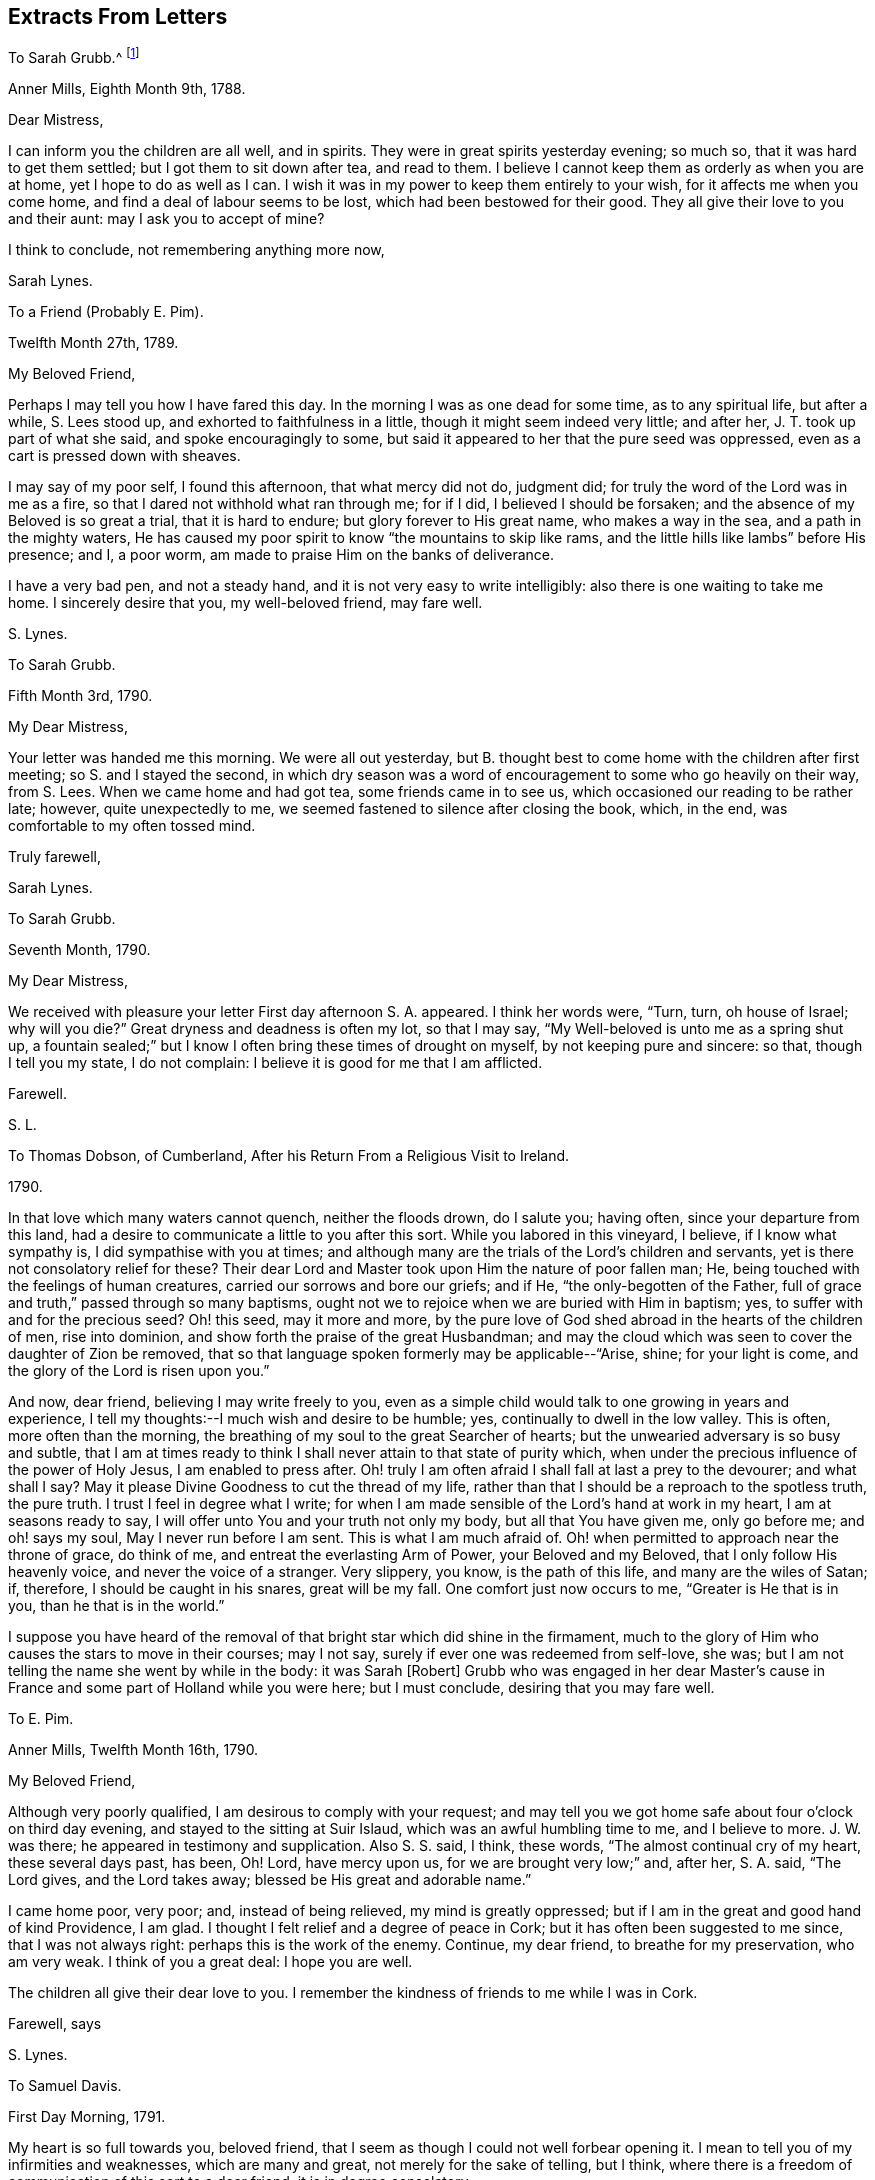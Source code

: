 == Extracts From Letters

[.letter-heading]
To Sarah Grubb.^
footnote:[When young,
Sarah Lynes Grubb was governess in the home of woman whose name was also Sarah Grubb.
This letter, and several following,
were written by young Sarah Lynes +++[+++later Grubb+++]+++
to her mistress by the same name.
There is a third Sarah Grubb
(mentioned below in her letter to Thomas Dobson)
who was the wife of Robert Grubb,
and a well-known minister in the Society of Friends.]

[.signed-section-context-open]
Anner Mills, Eighth Month 9th, 1788.

[.salutation]
Dear Mistress,

I can inform you the children are all well, and in spirits.
They were in great spirits yesterday evening; so much so,
that it was hard to get them settled; but I got them to sit down after tea,
and read to them.
I believe I cannot keep them as orderly as when you are at home,
yet I hope to do as well as I can.
I wish it was in my power to keep them entirely to your wish,
for it affects me when you come home, and find a deal of labour seems to be lost,
which had been bestowed for their good.
They all give their love to you and their aunt: may I ask you to accept of mine?

I think to conclude, not remembering anything more now,

[.signed-section-signature]
Sarah Lynes.

[.letter-heading]
To a Friend (Probably E. Pim).

[.signed-section-context-open]
Twelfth Month 27th, 1789.

[.salutation]
My Beloved Friend,

Perhaps I may tell you how I have fared this day.
In the morning I was as one dead for some time, as to any spiritual life,
but after a while, S. Lees stood up, and exhorted to faithfulness in a little,
though it might seem indeed very little; and after her,
J+++.+++ T. took up part of what she said, and spoke encouragingly to some,
but said it appeared to her that the pure seed was oppressed,
even as a cart is pressed down with sheaves.

I may say of my poor self, I found this afternoon, that what mercy did not do,
judgment did; for truly the word of the Lord was in me as a fire,
so that I dared not withhold what ran through me; for if I did,
I believed I should be forsaken; and the absence of my Beloved is so great a trial,
that it is hard to endure; but glory forever to His great name,
who makes a way in the sea, and a path in the mighty waters,
He has caused my poor spirit to know "`the mountains to skip like rams,
and the little hills like lambs`" before His presence; and I, a poor worm,
am made to praise Him on the banks of deliverance.

I have a very bad pen, and not a steady hand,
and it is not very easy to write intelligibly: also there is one waiting to take me home.
I sincerely desire that you, my well-beloved friend, may fare well.

[.signed-section-signature]
S+++.+++ Lynes.

[.letter-heading]
To Sarah Grubb.

[.signed-section-context-open]
Fifth Month 3rd, 1790.

[.salutation]
My Dear Mistress,

Your letter was handed me this morning.
We were all out yesterday,
but B. thought best to come home with the children after first meeting;
so S. and I stayed the second,
in which dry season was a word of encouragement to some who go heavily on their way,
from S. Lees.
When we came home and had got tea, some friends came in to see us,
which occasioned our reading to be rather late; however, quite unexpectedly to me,
we seemed fastened to silence after closing the book, which, in the end,
was comfortable to my often tossed mind.

[.signed-section-closing]
Truly farewell,

[.signed-section-signature]
Sarah Lynes.

[.letter-heading]
To Sarah Grubb.

[.signed-section-context-open]
Seventh Month, 1790.

[.salutation]
My Dear Mistress,

We received with pleasure your letter First day afternoon S. A. appeared.
I think her words were, "`Turn, turn, oh house of Israel; why will you die?`"
Great dryness and deadness is often my lot, so that I may say,
"`My Well-beloved is unto me as a spring shut up,
a fountain sealed;`" but I know I often bring these times of drought on myself,
by not keeping pure and sincere: so that, though I tell you my state, I do not complain:
I believe it is good for me that I am afflicted.

[.signed-section-closing]
Farewell.

[.signed-section-signature]
S+++.+++ L.

[.letter-heading]
To Thomas Dobson, of Cumberland, After his Return From a Religious Visit to Ireland.

[.signed-section-context-open]
1790.

In that love which many waters cannot quench, neither the floods drown, do I salute you;
having often, since your departure from this land,
had a desire to communicate a little to you after this sort.
While you labored in this vineyard, I believe, if I know what sympathy is,
I did sympathise with you at times;
and although many are the trials of the Lord`'s children and servants,
yet is there not consolatory relief for these?
Their dear Lord and Master took upon Him the nature of poor fallen man; He,
being touched with the feelings of human creatures,
carried our sorrows and bore our griefs; and if He, "`the only-begotten of the Father,
full of grace and truth,`" passed through so many baptisms,
ought not we to rejoice when we are buried with Him in baptism; yes,
to suffer with and for the precious seed?
Oh! this seed, may it more and more,
by the pure love of God shed abroad in the hearts of the children of men,
rise into dominion, and show forth the praise of the great Husbandman;
and may the cloud which was seen to cover the daughter of Zion be removed,
that so that language spoken formerly may be applicable--"`Arise, shine;
for your light is come, and the glory of the Lord is risen upon you.`"

And now, dear friend, believing I may write freely to you,
even as a simple child would talk to one growing in years and experience,
I tell my thoughts:--I much wish and desire to be humble; yes,
continually to dwell in the low valley.
This is often, more often than the morning,
the breathing of my soul to the great Searcher of hearts;
but the unwearied adversary is so busy and subtle,
that I am at times ready to think I shall never attain to that state of purity which,
when under the precious influence of the power of Holy Jesus,
I am enabled to press after.
Oh! truly I am often afraid I shall fall at last a prey to the devourer;
and what shall I say?
May it please Divine Goodness to cut the thread of my life,
rather than that I should be a reproach to the spotless truth, the pure truth.
I trust I feel in degree what I write;
for when I am made sensible of the Lord`'s hand at work in my heart,
I am at seasons ready to say, I will offer unto You and your truth not only my body,
but all that You have given me, only go before me; and oh! says my soul,
May I never run before I am sent.
This is what I am much afraid of.
Oh! when permitted to approach near the throne of grace, do think of me,
and entreat the everlasting Arm of Power, your Beloved and my Beloved,
that I only follow His heavenly voice, and never the voice of a stranger.
Very slippery, you know, is the path of this life, and many are the wiles of Satan; if,
therefore, I should be caught in his snares, great will be my fall.
One comfort just now occurs to me, "`Greater is He that is in you,
than he that is in the world.`"

I suppose you have heard of the removal of that bright star which did shine in the firmament,
much to the glory of Him who causes the stars to move in their courses; may I not say,
surely if ever one was redeemed from self-love, she was;
but I am not telling the name she went by while in the body: it was Sarah +++[+++Robert]
Grubb who was engaged in her dear Master`'s cause in France
and some part of Holland while you were here;
but I must conclude, desiring that you may fare well.

[.letter-heading]
To E. Pim.

[.signed-section-context-open]
Anner Mills, Twelfth Month 16th, 1790.

[.salutation]
My Beloved Friend,

Although very poorly qualified, I am desirous to comply with your request;
and may tell you we got home safe about four o`'clock on third day evening,
and stayed to the sitting at Suir Islaud, which was an awful humbling time to me,
and I believe to more.
J+++.+++ W. was there; he appeared in testimony and supplication.
Also S. S. said, I think, these words, "`The almost continual cry of my heart,
these several days past, has been, Oh!
Lord, have mercy upon us, for we are brought very low;`" and, after her, S. A. said,
"`The Lord gives, and the Lord takes away; blessed be His great and adorable name.`"

I came home poor, very poor; and, instead of being relieved,
my mind is greatly oppressed; but if I am in the great and good hand of kind Providence,
I am glad.
I thought I felt relief and a degree of peace in Cork;
but it has often been suggested to me since, that I was not always right:
perhaps this is the work of the enemy.
Continue, my dear friend, to breathe for my preservation, who am very weak.
I think of you a great deal: I hope you are well.

The children all give their dear love to you.
I remember the kindness of friends to me while I was in Cork.

[.signed-section-closing]
Farewell, says

[.signed-section-signature]
S+++.+++ Lynes.

[.letter-heading]
To Samuel Davis.

[.signed-section-context-open]
First Day Morning, 1791.

My heart is so full towards you, beloved friend,
that I seem as though I could not well forbear opening it.
I mean to tell you of my infirmities and weaknesses, which are many and great,
not merely for the sake of telling, but I think,
where there is a freedom of communication of this sort to a dear friend,
it is in degree consolatory.

It has pleased the Most High to deal with me lately in a manner to me almost wonderful;
for verily, I have been brought into darkness and not into light; yes,
I was hedged about that I could not get out: my chain was indeed made heavy;
insomuch that I was ready to conclude my soul was never
more to see the glorious light of Almighty Power;
yet, blessed be His name, I had not been long here, when,
out of the depths of my sore trouble,
I was permitted to cry unto the depths of His mercies; and He granted to me,
even to so poor a worm as I, "`the word of His patience.`"
He gave me a resigned heart, let what would befall me; and I felt,
that if I had offended my Beloved, I had no other to look to for forgiveness; and,
through Him alone, was enabled to wait, and trust in the arm of His power: so,
in His own time,
did He cause me to sing praises to His name in my heart for a little season;
but again has it pleased Him to let me feel trouble and sorrow,
yet I think not to so great a degree.
I fear I have done something wrong.
Ah! dear friend, all my soul desires is to be preserved pure and humble;
and truly it is not without the continual warfare this is to be kept to:
so many are the temptations, and so subtle are the insinuations of the cruel adversary,
that often I think I shall one day fall by this my enemy:
he does indeed go about "`as a roaring lion,`" seeking
what poor soul he can catch for his prey;
but if we believe, we may, I sometimes think, take comfort in this expression,
"`Greater is He that is in you than he that is in the world.`"
May we lean upon Him and trust in Him; even in that sure Rock,
against which the very gates of hell shall never be able to prevail.
Farewell: I must leave talking with you, as I have not more time.

[.signed-section-closing]
Your poor, but affectionate

[.signed-section-signature]
S+++.+++ Lynes.

[.letter-heading]
To her Mother.

[.signed-section-context-open]
Anner Mills, Fourth Month 29th, 1792.

[.salutation]
My Dear Mother,

I had given up writing to you at this season, but now, finding another conveyance,
I gladly embrace the opportunity.
I know it would be cause of rejoicing to you to see me at the ensuing Yearly Meeting,
but it seems to be ordered otherwise, so I make no doubt you will reconcile it.
I feel comfortable about it, hoping I am where I ought to be;
and I wish very much it may please Divine Goodness to preserve me in the
right path during my journey in this world (I believe I may say from a
small degree of experience) of trials and deep anxiety;
for though my lot, I believe,--and may I, through Divine mercy,
still continue to think so--is a favored one beyond many,
as to being kept much out of the way of temptation, yet, in every station,
I am apt to think, there are probations and besetments;
and truly it was not intended it should be otherwise.
We are placed here to work out our salvation, so if we had not trials,
the reward would not be ours: without a cross we need not expect the crown; so then,
my dearly-beloved mother, let you and me lay aside every weight and burden, all impurity,
and run with patience the race that is set before us; looking unto Holy Jesus,
the author and finisher of our faith.
Could we but be clothed with this faith,
surely we should be enabled to quench the fiery darts of Satan; to overcome him,
even the prince of the power of the air, in all his assaults to catch the poor soul.
Oh!
I think I can sometimes feel him close behind me,
waiting every opportunity to destroy me, by his secret insinuations to my mind.
But when I am led to consider that He who is in us
is greater than he who is in the world,
I am ready again to be glad in His name or power;
feeling His holy arm of preservation is still extended even to me,
a poor unworthy creature, ready to fall every hour, but that He holds me up, yes,
invisibly so.
Oh that the whole world could but be persuaded that
there is a possibility of living without sin here;
that all would but believe that they can keep the commandment of our dear Lord and Savior,
who said, "`Therefore be perfect,
even as your Father which is in heaven is perfect:`" then would
our citizenship indeed be in heaven while we live on the earth.
Please read this part to my father, and remember me to him.
I suppose sister S. is at home:
tell her to be sure learn the fear of the Lord who made her;
it will teach her better wisdom than all the wisdom of this world.
I believe I may now bid you farewell, much desiring it may be so with you.

[.signed-section-closing]
Your dutiful and truly affectionate daughter,

[.signed-section-signature]
Sarah Lynes.

[.letter-heading]
To Sarah Grubb.

[.signed-section-context-open]
Cork, Eleventh Month 19th, 1792.

[.salutation]
My Dear Mistress,

It seems as though I could not tell you that I expect to be with you tomorrow,
which I would gladly do did I think I should have peace therein.
I felt and feel grateful for your letter; I took it as from a mother, and as a child.
I believe I may tell you how I have fared.
I have been indeed low; although at parting, and for a time after,
I felt the evidence that I was in the right place (or at
least I thought I felt it) yet greatly was I tried.
Many were my doubts indeed yesterday, in the morning meeting;
but in the afternoon I thought I was in a state of suffering,
and that I felt the approbation of my merciful Creator,
who has a right to do what He pleases with me: in this did I silently and humbly rejoice,
and after meeting felt peace and quiet; from which I went to E. H.`'s,
where was a humbling sitting.

We got safely and very quietly to Myrtle Hill, on seventh day evening.
Your

[.signed-section-signature]
Sarah Lynes.

[.letter-heading]
To Sarah Grubb.

[.signed-section-context-open]
Myrtle Hill, Eleventh Month 23rd, 1792.

[.salutation]
My Dear Mistress,

It is under deep conflicts I now address you.
I had much rather be getting towards home; but after deep probations last night,
I felt easier to stay till after First day; and though I would gladly so,
and had told James Abell I intended to do so,
yet I believe should not have peace if I did,
so that I should not be likely to do much good at home in such a state:
indeed it is no pleasant thing to me to stay in Cork:
I think I shall remember this wormwood and gall.

James Abell says, "`Give my love to your mistress; tell her,
I hope we shall not be sorry for your staying.
I hope so.`"
He also desires me to tell of the bustles here,
and ask you is there any such thing with you.
The mobs rise every night.
It is reported they have done much harm in Bandon: they were about the town last night,
and many soldiers were called out.
I believe one or two persons were taken prisoners.

Many times do I think of the dear children, and long to be with them.
May you all farewell.
Your

[.signed-section-signature]
S+++.+++ Lynes.

[.blurb]
=== A Verbal Communication of Job Scott to Sarah Lynes, When she was Living at Anner Mills, Near Clonmel, 1793.

[quote]
____
Hold fast that which you have received--a gift from the holy anointing;
the enlivening influence.
Ay, those who give up when they are young, I believe,
enjoy more of the fat of the land than almost any one else.

Are you at all aware of the many difficulties and trials which, if you are faithful,
you must have to encounter?
or is it, in wisdom, hid from you?
Be faithful, and you cannot think how easy things will be made to you.
I wish you to be encouraged.
I feel near unity with you:
don`'t be afraid when you are brought before kings and princes in Israel,
or in the world.
You know not what you may have to do yet, and all do not like to be told the truth.
You know not what perils you may have to meet with among false brethren;
but give up all to the Lord: be faithful.

I am pleased you are cheerful in your station: keep low; we cannot be too dependent.
I do not say these things because I believe you will be exalted;
but I know Satan tempts people when they have got to be a little more than they expected.
There is nothing like giving up the whole heart to the Lord,
which I hope you have done in a precious degree:
take care you take up with no other leader but the Lord alone.
It was an excellent saying of Gideon, '`I will not rule over you,
neither shall my son rule over you;
the Lord shall rule over you.`' It is a sad thing when any get above what they ought:
do keep close to the Lord.
All things are possible to them that believe: it was a noble saying.
____

Oh!
You who sees not as man sees, You know these things were spoken in your pure spirit,
which made my heart deeply feel them.
Do fasten them therein, as nails in a sure place;
and ever make me grateful for such favors as these.

[.signed-section-signature]
S+++.+++ L.

[.letter-heading]
To Sarah Grubb.

[.signed-section-context-open]
Anner Mills, Tenth Month 3rd, 1794.

Yes, my dear mistress,
I did think it very material to get an answer from you to my letter.
I longed for your counsel, and when I got it, was, I trust, a grateful receiver;
though under very deep conflict; so much so,
that my life seemed of little consequence to me;
indeed I was afraid I was losing my best life.
I know not how I should have got through,
had not the immovable Rock been nearer than I was aware of,
and had not ability been afforded to escape there for my life.
I know great is your maternal care for my preservation:
I also know that you are sensible I cannot be preserved but on this Rock;
I therefore believed it better for me to stick very close thereto;
and notwithstanding the deep distress of my soul,
and the discouragement which I thought surrounded me, I saw no way for real safety,
but to move under what I conceive Divine command; although the language was deeply felt,
"`How dreadful is this place!`"
There is only one source of effectual help, and when this is deeply sought unto,
and some degree of its efficacy felt, do not "`the mountains skip like rams,
and the little hills like lambs?`"

This family are well.
Our dear love is to you all.
Farewell.

[.signed-section-signature]
Sarah Lynes.

[.letter-heading]
To +++_______+++.

[.signed-section-context-open]
Youghal, Twelfth Month 23rd, 1794.

Your dear mother is, I think, better in health than we might expect,
seeing how much she goes through, and the severity of the weather.
You see, my dear, that she counts not her natural life dear unto her,
that she may fill up her measure of labour and suffering: may you follow her,
as she is endeavoring to follow her great and good Master;
may nothing be too precious to part with for the glorious reward of a truly devoted soul;
may no consideration hinder the progress of this dedication in you.
"`honor the Lord with your substance, and with the first fruit of all your increase:
so shall your barns be filled with plenty,
and your presses shall burst out with new wine.`"
Many times since and before my being joined to your precious mother,
I have wished that you, her offspring, might, as you grow in years,
grow also in that which will make you wise unto salvation;
and so be blessed with that which will make you, as it does her, truly rich.
May every one of you be under the peculiar notice and regard of your heavenly Father, says

[.signed-section-closing]
Your poor but affectionate

[.signed-section-signature]
S+++.+++ Lynes.

[.letter-heading]
To Elizabeth Grubb.

[.signed-section-context-open]
Cork, First Day Evening, First Month 26th, 1795.

I was very glad of the receipt of your letter today,
not only because I longed to hear from you,
but thereby I have leave to write to you without professing a concern to do so,
which I have wished to do;
although perhaps this letter also will be full of complaints
concerning myself--my lack of patience under necessary,
painful baptisms.
I was, for what I call a long time, in possession of an enjoyment of unspeakable peace,
except at some few intervals.
This was, I trust, enjoyed in the moderation;
for I knew summer was not likely always to continue,
and now I am glad I was favored to feel resignation to accept the dreary winter,
whenever the change of season might take place, which is now come;
for "`the time of the singing of birds`" is at an end,
and the voice of melody is no more heard in my land; yet, praised be my gracious Helper,
I am not without feeling:
the pinching frost has not been permitted wholly to benumb me--no;
for I have this day witnessed a sharing with the precious, suffering seed here.
Oh! my dear, I was and am bound with it.
May the bars of iron not be broken till the Master`'s time.

In meeting today, deep called unto deep in my heart:
the waves and the billows passed over me; yes, my head was wrapped about with weeds:
I thought I could acknowledge with the prophet (in
silent travail) "`I am pained at my very heart.`"
May the all-powerful arm bring His oppressed seed in this place,
out of its imprisoned and deeply afflicted state, says my very soul.

I have often thought, my beloved friend, that this is a day when we must travel alone,
and often feel "`like a pelican in the wilderness,`" or an owl in the desert;
and perhaps at times be ready to conclude we are comparable to "`the heath in the desert,
which sees not when good comes;`" but I cannot believe
that this is designed to be our continual lot,
if we endeavor to "`leave the things that are behind,`" and to "`press forward:`"
then I am of opinion our wilderness at times will be made like Eden,
and our desert like the garden of the Lord:
that we shall know the descending of heavenly dew,
causing us to increase in holy verdure; yes,
and to grow up as a root out of a dry ground.

I am glad that these things arise in my heart unsought for to say to you.
May He who knows what we all stand in need of,
abundantly help us both to walk in the path of holy rectitude.
Please give my dear love to my precious H. Tell her not to lay down her weapons of war,
then they will prove mighty until every thought is brought into obedience.
Could these things happen unto me, if not permitted or appointed by unerring wisdom?
The Lord knows; therefore I leave all to His ordering.
My dear love to N. Tell her to hold out, and seek to increase in well-doing,
that the end may crown all.
Tell A. and S. M., with my love,
I often wish they and I may know an early surrender of every pleasant picture,
or any other gratification called for; so shall we feel superior joys.
I do not forget your dear mother.
I often feel grateful for her affection to me.
I love her too.
I also remember your brother;
and a wish just now arose in my heart that he might also believe in the declaration,
to his comfort (not that I think by any means he does not acknowledge to the
truth of it) that "`to them which sat in the region and shadow of death,
light is sprung up.`"
I did not seek for something to say to you all, but one after another occurred to me;
and, in the love in which I have mentioned you individually,
I now bid you so and collectively farewell, dearly farewell.

[.signed-section-signature]
S+++.+++ Lynes.

[.letter-heading]
To Elizabeth Grubb.

[.signed-section-context-open]
Dublin, Fifth Month 3rd, 1795.

I think I increasingly feel you near in that which "`many waters cannot
quench nor the floods drown,`" either in an outward or inward sense,
while we abide with that which is able to sustain the soul,
and which unites the living members of the mystical body of the immaculate Lamb.
Oh! how I crave that you may witness the sealed book to be unfolded unto you,
by keeping with the "`Lion of the tribe of Judah,`" who alone can prevail;
and I do believe, as you dwell deep with Him,
you will at times have to sing the song which can only be sung in Judah`'s land,
"`We have a strong city;
salvation will God appoint for walls and bulwarks:`" you will know your
habitation (being with the Father and the Son) to be a fortified one,
secured from the noise of archers; for though these may shoot,
yet shall they not be able to overcome in this sure resting-place,
where the flocks of Christ`'s companions do indeed know a resting at noon.
But perhaps you will say, how shall I attain to this?
If you know not in the manner you sincerely, I do believe, desires,
go your way forth in the tribulated path,
even though it be pointed out to be first to the judgment-hall;
for I believe those whose eye is single to the great Master,
are not left in the dark as to the way in which they ought to walk:
then other various dispensations, even until you become nailed to the cross.
As this comes to be the case,
you will experience that "`precious in the sight of the Lord is the death of His saints;`"
so will you be enabled to fight under the banner of a crucified Savior here,
so as to obtain an everlasting inheritance with Him,
when the conflicts of this life are at an end.
Dear +++_______+++ said in meeting yesterday, "`Cursed be the man that trusts in man,
and makes flesh his arm;`" but "`blessed is the man who trusts in the Lord,
and whose hope the Lord is.`"
Come, let us all, whether separated or not,
seek for ability to go up to the mountain of the Lord, to the house of the God of Jacob,
where He will teach us of His ways, and we will walk in His paths;
for thereby shall we be enabled to fare well in Him.

[.signed-section-signature]
S+++.+++ Lynes.

[.letter-heading]
Probably to the Same.

[.signed-section-context-open]
Sligo, Third Month 15th, 1795.

We have been longing to hear from you, and particularly about your dear father;
but we must have patience about intelligence from home now, as we are so far from you:
it is, however, a consolation, that though we may be separated outwardly,
yet nothing outward can hurt a love rightly founded.
Your conflicts, I think, must be great concerning your dear father;
but what a favor to be instructed where to look for, and to be sure of finding,
help at such times, if we rightly seek; but we often ask, and do not receive,
because we ask amiss.
May we, therefore, seek for ability to breathe the pure language, "`Your will be done.`"
But oh! what reduction it requires to attain to this in all things;
yet I believe it is the only way to be found in a state of acceptance,
and of the number of those believers unto whom all things are possible.
Well, let us leave the things that are behind, and endeavor to press toward the mark,
that we may obtain the prize.
I feel more towards you than I have ability to express.
May you farewell.

[.signed-section-signature]
S+++.+++ Lynes.

[.letter-heading]
To +++_______+++.

[.signed-section-context-open]
Sligo, Third Month 16th, 1795.

I feel so much love to you that I think it almost
a pity to miss this opportunity of writing,
and yet I do not seem to have much to say.
I may, however, tell you, that I look towards you as though you were in the deeps: well,
my dear, here the wonders of a great and good Master are to be seen and experienced,
I suppose in the best sense witnessed; yes,
and those who steadily abide there the appointed time, I believe,
are enabled to bring up living stones of memorial, whereby perhaps, not only themselves,
but many others may be instructed.
But why should I talk to you about things I know so little about myself; but,
if I could at all encourage you, I should be willing to expose my weakness, which,
I think, I increasingly feel to be very great.
We have been to an appointed meeting here today: merciful help was extended,
and I believe the people in general much satisfied.
I like to join in the feeling of your consolations as well as depressions, and,
when I am sensible of very little else, I think I sometimes feel a love for you,
your brothers, and sisters, which is the case at present;
and I suppose this is a little symptom of life:
"`For to him that is joined to all the living, there is hope;
for a living dog is better than a dead lion.`"
Ah! my dear, if we are but kept alive in the root it will do,
let our provings be ever so great.
May it be your experience to have your vessel so steered through every storm,
as to be safely landed at the haven of rest at last.

[.signed-section-closing]
Dearly farewell, says your truly affectionate

[.signed-section-signature]
S+++.+++ L.

[.letter-heading]
To Sarah Grubb.

[.signed-section-context-open]
Anner Mills, Fifth Month 5th, 1795.

[.salutation]
My Dear Mistress,

I was very grateful for the receipt of such a kind letter as came to hand yesterday,
and wherein was so much information.

My mind was under a peculiar feeling while Dr. H. was here,
so that I thought it would tend to distress me if I did
not offer a few sentences to him when we were alone,
which he took very kind, he said.
I felt quiet after.
I heard he told somebody the mark was hit to a hair`'s breadth:
it felt very difficult to me to give up to it, and what was said was in much weakness.
In the fresh feeling of much affection and regard,

[.signed-section-closing]
I remain your

[.signed-section-signature]
S+++.+++ Lynes.

[.letter-heading]
To her Mother.

[.signed-section-context-open]
Dublin, Eighth Month 24th, 1795.

[.salutation]
My Endeared Mother,

Having arrived here about two hours, I am willing to let you know as soon as possible,
believing it will be pleasant to you to hear from your poor S. L., after being, perhaps,
some time in suspense about her.
We left Liverpool last sixth day, about two o`'clock,
so that we were more than seventy-five hours on sea: I was very sick the first night,
and poorly most of the time, which was, I believe,
increased by the great number of passengers on board the small vessel; there being,
I suppose, above one hundred and seven, twenty-six of whom were cabin passengers.
Not only the beds were full, but the floor also covered,
insomuch that it was almost too close to go into without being sick:
I stayed mostly on deck, notwithstanding, on first sailing, it rained hard.
Instead of Thomas Scattergood and William Crotch, I had two other Friends`' company here;
they not being ready, I thought it much best not to wait in Liverpool;
and come what will next, I can, through abundant mercy,
feelingly acknowledge the Lord my God has dealt bountifully with me,
and my soul is at present bowed in gratitude.
Oh! may it continue in this humble resigned frame;
for indeed I have no right to expect other than afflictions and trials; these I look for,
now that I have returned to this land; and if, in mercy and wisdom,
they should be handed,
my heart craves to be so resigned as to be enabled to breathe the language,
"`Not my will, but Yours, oh Lord, be done`" so,
by believing in the all-sufficiency of revealed Power,
all things will become possible... All I coveted (if I knew
my own heart) was to stay and return in the right time;
which, if I may judge from the present peaceful state of my mind,
was in good degree the case: but I am still about eighty miles from Anner Mills,
so that I have to write again from there.
I wrote to M. S. and dear sister, since I left York; but you will, I doubt not,
tell those dear friends of mine, Joseph and Mary Smith, of the receipt of this; and will,
I hope, let them know the contents,
as I believe it will be pleasant to them to hear from one to whom
they administered so much kindness for such a long time;
and that language livingly arises,
"`God is not unrighteous to forget their labour of
love;`" because I verily believe it was acceptable,
as though it was to one much more worthy.
My very dear love is to poor +++______+++. Dear love to +++_______+++, for whom I at times travail,
that though, comparatively,
there may be but "`two legs and a piece of an ear`" saved from the devourer,
and even that in his jaws, yet, by submitting to that Power which is alone able to do it,
the remains may, in abundant mercy, be taken from his mouth; yes,
and by that living Divine faith,
which produces that which pleases Him who has been grievously offended,
there may be a being made whole.
Farewell, farewell, says the heart of

[.signed-section-closing]
Your affectionate daughter,

[.signed-section-signature]
S+++.+++ Lynes.

[.letter-heading]
To her Brother.

[.signed-section-context-open]
Anner Mills, Fourth Month 29th, 1796.

[.salutation]
My Beloved Brother,

My mind is very often occupied about you and your precious charge;
I wish you to be of those whom the Great Shepherd of Israel will, in the day of trial,
hide in the hollow of His holy hand:
then what watchfulness is necessary in order to mind and obey His
will in all things--how closely should we cleave to His Providence!
I have sometimes thought, if this is our happy experience,
we shall know hard things to become easy, crooked things straight,
and rough places plain;
and I believe He will no more forsake these than He did Caleb and Joshua in the wilderness,
when, without murmuring, they encountered many difficulties,
and at last got to the land flowing with milk and honey.
Ah! my dear brother, will He not, whose "`the earth is and the fulness thereof,
the world, and they that dwell therein,`" care for you and your children; yes,
your companion in life also, if you only depend upon Him for help,
and do all things as by His Holy Spirit?
Salute +++_______+++ for me; tell her to give up her heart to the Lord,
and He will be unto her all she needs:
let her take great care she offend not His precious principle in her heart, in word,
thought, or deed.
I wish you would write to me in return, and tell me all you can about you.
I may not take up more time now in this way, so farewell says

[.signed-section-closing]
Your affectionate sister,

[.signed-section-signature]
S+++.+++ Lynes.

[.letter-heading]
To Elizabeth Grubb.

[.signed-section-context-open]
Cork, Eighth Month 11th, 1796.

It was very kind of you to write to me,
and very like you to express what you did about the Minute;
and although I do not know that there is much at
present in my mind to write to you about,
yet I feel that I love you,
and can fully believe you can and do rejoice in anything
that seems likely to tend to my relief.
I trust I also could for your sake rejoice,
if you could acknowledge cause for joy and rejoicing of heart in yourself,
and not in another.
This perhaps may at times be done unto Him who remains to
be the help of His people without another intermeddling,
and is, I believe, the reward of dedication of heart and abasement of soul.
Dear +++_______+++ is a striking example, in my view, of willingness to become a fool,
for the sake of his worthy Master; which, I expect,
will enable him to become wise in those mysteries only revealed to babes,
and wise unto everlasting life, as he does not grow weary in well-doing.
Bonds and afflictions await your poor friend--of such a sort, I believe,
as my natural disposition introduces me into, and which, to be sure,
do not belong unto the Gospel:
I seek to be delivered from these by aiming after more unmixed resignation of soul.

Here is all your affectionate friend has in possession at present to communicate;
but I expect you will continue to be near at times in spirit,
if we are mercifully preserved.

[.signed-section-signature]
S+++.+++ Lynes.

[.letter-heading]
To Sarah Grubb.

[.signed-section-context-open]
Cork, Ninth Month 7th, 1796.

[.salutation]
My Dear Mistress,

I did not expect, when I wrote to you last,
that I should again address you in or about this place (though
I think it was left loose) nor did it seem very likely long together,
that it would be the case: even since that time, great has continued to be my distress;
and on getting up this morning in order to set off behind J. R., it looked very trying.
The prospect of leaving this city unrelieved I had got resigned to,
which still looks likely to be the case.
Dear H. H. is still with me, and is likely to be so while I am here.

You, it is probable, heard some way or other of our movements while dear J. A. was here.
Last sixth day we went to Middleton, which I question being the case,
had he not expressed some feeling respecting it.
He took us to a school which appeared to be for the
education of children in pretty high life:
we had an opportunity to some relief among them,
which seemed to them very new at first,
but afterwards they got a little to understand our manner.
From that place we went to the factory,
just in time to see the people coming out to go home for dinner.
They were requested to stop in a kind of shed near the yard, which is a large place:
we sat down on some stone steps, and the people gathered round us:
after a short time they were addressed, and appeared very quiet.
I believe all or most who know J. A., of all descriptions,
cannot but be taken with his loving and affectionate manner.
Several expressed their great satisfaction at that time.
From there we went to the inn, and the time of holding a public meeting soon came on.
It was large, and I believe tended to some relief.
On seventh day we sat with a few who still remained
of those who had some claim to the Society,
but not in membership.
On First day, great was the suffering of my mind in silence.
J+++.+++ took his leave of Friends, and I did not know, till after first meeting,
of his being really likely to go in the morning.
He said he was willing to stay a day or two,
if I was fully come to a conclusion that this was
the time for moving among the people at large here.
I could not say so: it appeared very awful;
and unless he was under the weight of it for himself,
it seemed best to leave it entirely for the present.
I don`'t know that I shall now go farther than my lodging, except to meeting, while here,
save that I have thought of seeing another school, that I mentioned to J. A.,
but way did not open before he went.
I have also thought of seeing L. N.`'s family once more,
and a young woman whom we did not sit with; but unless way opens even for this,
surely I cannot attempt it, and I hope would not dare.
No one that has not been in the same spot can, I believe,
conceive the situation of my mind; whether it is brought on by myself,
perhaps remains to be one time or other made known.

[.signed-section-closing]
With love to all at Anner Mills, I conclude.
Your

[.signed-section-signature]
S+++.+++ Lynes.

[.letter-heading]
To Sarah Grubb.

[.signed-section-context-open]
Miltown, Ninth Month, 1796.

[.salutation]
My Dear Mistress,

For aught I see at present, I am likely to proceed towards home tomorrow after meeting.
I have frequently felt the weight of a public meeting in Cork pretty heavy upon me;
and at times, since coming to it,
thought I had a clear evidence of its being my place to make some attempt to move in it;
but now all is one load of oppression and darkness that may indeed be felt;
yet surely He who makes, for some, these things His chariots,
and "`rides as on the wings of the wind,`" can cause the change to take place,
as easily as a man turns his water-course in his field.
It is likely, seeing I am now left as alone,
my safety may be in retiring entirely from the field, though I do not feel clear of Cork:
yes, there are other things which feel burdens hereaway; such as, I believe,
were brought from home at first; but surely the ways of wisdom are inscrutable.
May I be enabled to steer safely; and if I now return unrelieved,
ought I not to leave all to Him, without prying into His secret things?

Thus, having pretty openly told you my present situation, I may, in great sincerity,
bid you farewell.

[.signed-section-closing]
Your affectionate

[.signed-section-signature]
S+++.+++ Lynes.

[.letter-heading]
To Sarah Grubb.

[.signed-section-context-open]
Cork, Third Day Morning.

[.salutation]
My Dear Mistress,

It has so turned out that I am here yet, contrary to my own and others`' expectation.
It is not without making some attempts to get home,
which felt so contrary yesterday to what I believed was right, that I gave it up.

I am at A. H.`'s, where several friends accompanied me to call on James Abell,
in order to fulfill a proposal I laid before Friends of the Select Meeting, last evening,
but the morning proving so very wet, prevented it.
I was desirous to lose no time, that I might then know whether home might be pursued.
I thought it looked more likely on First day than now,
when I was mercifully enabled to get considerable relief by some of the inhabitants,
not of our Society, coming to our meeting, appointed at five o`'clock for that purpose.
On seventh day James Abell accompanied Hannah Hatton and myself,
to the school mentioned in my letter to you.
The dear children (in number about thirty) behaved
as well as any I have seen among ourselves,
I think.
Their governor and his two daughters sat with us: it appeared very new to them,
but they were very kind.
The former gave us a great charge before we went into the school-room,
to beware that we said nothing improper;
and told us it would be wisdom in us to let him into the secret.
James told him it was my desire to see the children; when I said we had no secret in it,
nor did I know that anything would be said by us;
therefore could not tell him what might then be given us to say, if anything was.
He expressed much satisfaction after it was over, as did his two daughters;
but I suppose they thought it was only polite to do so, as they could make no objection.

I feel not a very little about your confinement;
perhaps in great measure occasioned by my being from home;
but really I do not know that I could do otherwise,
without introducing myself into a state of condemnation.
Now all that I can say is,
that I feel a hope of having tried to act as well as I knew how.
I cannot see the least glimpse concerning the time of my going:
oh that I may be preserved from anything that would obstruct the spiritual sight.
Farewell dearly, says your

[.signed-section-signature]
S+++.+++ Lynes.

[.letter-heading]
To +++_______+++.

[.signed-section-context-open]
Liverpool, Fifth Month 14th, 1797.

We got well here about twelve o`'clock last night; were thirty-six hours at sea.
I was very ill the first day, so that I went to bed,
and stayed till within a few hours of landing; not finding staying on deck would do,
as I have known it before; however, I was better than some others;
almost continually thinking of my dear friends in Ireland, sleeping or waking,
some of you are nearly constantly with me.
I must labour after depth of spirit,
that so the will of my all-wise Creator may be known, and ability felt to obey.
I feel a very poor creature indeed, at present:
my help must be alone in Him who is from everlasting to everlasting.
It is time to go to meeting: this is First day--we did not go to bed till two o`'clock:
we are at R. Benson`'s: their kindness is great.
May you all dearly farewell; and it just arises to you, my dear,
"`Trust in the Lord with all your heart, and lean not unto your own understanding`"

[.signed-section-signature]
S+++.+++ Lynes.

[.letter-heading]
To Sarah Grubb.

[.signed-section-context-open]
London, Sixth Month, 1797.

I feel not satisfied, my dear mistress,
to let your brother leave this city without addressing you again,
if it is only to tell you I continue to love you and yours without dissimulation;
and to add to this, that I am a poor, exercised creature,
sometimes almost ready to style myself forsaken, and grieved in spirit;
less than nothing (I expect you can understand the term) and altogether vanity.
I wish to be preserved from saying,
"`What profit is it unto me that I have walked mournfully before the Lord of Hosts?`"
but the labour is hard, to get to pure unmixed resignation in all things; nevertheless,
surely "`in quietness and confidence`" must be my strength,
if any continues to be revealed, which, in the moment of greatest extremity,
has hitherto mercifully been the case.

I cannot describe what my soul feels for you all separately and together;
please tell the dear children so.
Oh! that I could convey to you the sensations which my mind is sensible of,
in that which, I trust, neither sea nor land can divest us of.
To the all-wise direction and providence of a faithful
Creator and compassionate Father I recommend you,
in tender sympathetic love, which, to the full, cannot thus be set forth.
May we labour after that spirit and power,
whereby we may receive capacity to keep our ranks in righteousness,
and be made perfect in Jesus Christ, the great and holy pattern in all things:
very dearly in Him may you, and may you all, farewell.
Your

[.signed-section-signature]
S+++.+++ Lynes.

[.letter-heading]
To one of Sarah Grubb`'s Children.

[.signed-section-context-open]
London, Sixth Month 22nd, probably 1797.

[.salutation]
My Dear +++_______+++,

I am much obliged by your intelligent letter.
It is among my little comforts to find A. B., J. J.,
and your dear aunt Margaret occupy with their precious gifts:
tell dear Margaret I love her dearly, and I love all the family.
"`Although the fig-tree shall not blossom, neither shall fruit be in the vines;
the labour of the olive shall fail, and the fields shall yield no food;
the flock shall be cut off from the fold,
and there shall be no herd in the stall,`" yet I most assuredly believe,
they may rejoice in the Lord, and joy in God, who offers to be their salvation.
Oh! that holy preservation may be near to uphold the mind,
that faith may not be shipwrecked in the greatest tossings conceivable.
I love you all dearly:
oh! if I could convey the solicitude I feel in a
peculiar manner for all your spiritual good,
I should not be backward.
May the everlasting Arm be near you all; may He sanctify the exercise begun in yours,
and at times felt also in your dear sisters`' minds, that so, in all,
the seed of His kingdom may so have dominion,
that "`the glory of Lebanon may be given unto it;
the excellency of Carmel and Sharon;`" that things in heaven, things in earth,
and things under the earth, may bow to the name of the child Jesus:
thus I believe you will know His name to be a strong tower; and,
your righteousness being of God, you will flee there,
and find safety amidst your various probations,
even as they may increase for your sanctification.
My heart salutes you individually.
Dearly farewell,

[.signed-section-signature]
S+++.+++ Lynes.

[.letter-heading]
To Elizabeth Grubb.

[.signed-section-context-open]
London, Seventh Month, 1797, First Day.

It is in my heart to address you, my dear,
not merely by way of an acknowledgment for your very
acceptable and comfortable letter of 24th ultimo,
neither for one received since from +++_______+++,
for which I feel there is abundant cause to be thankful, seeing that, between you and me,
neither distance nor time, heights nor depths, nor anything else,
has yet broken the fellowship, begotten, I humbly hope,
in the truth of our Holy High Priest,
but I want to give you any comfort or gratification in my power; and this afternoon,
in meeting, you were, for a while, much the companion of my thoughts:
afterwards I forgot you and all things else,
in the pursuit of doing the will of our Heavenly Father;
for when my heart is warmed with holy fire, and the command issued to offer a sacrifice,
I mean of that kind wherein we are obliged to appear
openly in the cause of Him who lives and abides forever,
all outward objects seem to me to vanish, the mind being lost for a time in vision: this,
according to my apprehension, was the case with me this afternoon at the Peel.
You need not suppose that I forget you; no, I remember you at times to my comfort;
desiring also that it may please Infinite Kindness so to preserve,
and even keep as the apple of the eye, that we may be one another`'s joy in Him,
He being our Alpha and Omega.
I believe He designs to bring about in its fulness, in your experience,
that "`the fruits of the Spirit are love, peace, joy in the Holy Spirit;`" and,
by enabling you to pursue the path of holy rectitude,
in Him who never fails to unfold it to the rightly reduced mind,
make you a star shining more and more in the firmament of His power here;
consequently of those who shall everlastingly shine in full lustre hereafter.
He knows the secret exercise of yours and all our minds;
He graciously regards the groans unutterable, and, in His own time, will answer,
if we wait patiently: His reward, then, is found to be with Him, and His work before Him.

I have not been trying to muster up anything of this
kind for you (that would be poor stuff);
my pen can hardly run fast enough for the words, or the matter that arises in my mind:
I long you may not, in any measure,
fall short of the inheritance designed for you to
purchase by an entire submission to the will of God,
only fully known by the mind being centred in Him alone,
and the dependence purely fixed on the revelation of His power in the heart.

All that happens to you or me, in inscrutable, yet unerring wisdom,
must be in order that we may more fully know the habitation of our spirits to be invincible;
that, feeding on the flesh and blood of Christ,
the soul may be nourished up unto eternal life,
and that we may answer the end of our being here.

I doubt not but all you say about Cork is true.
I feel very solicitous at times about many things in Ireland,
and at intervals almost forget I am not there; but again when I look at +++_______+++,
and some other secret exercises about places here,
I awfully remember I am not in Ireland.
Was it not that, in deep conflict, my soul can, through mercy, make the appeal,
that being here was not sought for by me, I should often "`faint in my sighing,
and find no rest,`" when "`grief seems added to my sorrow`" but at this moment,
as well as other times, I feel that there is cause to magnify the Lord,
and rejoice in God my Savior, for He graciously regards my low estate.

Assure dear Hannah, with as much affection as I am capable of,
that I cannot at present think it is the design of the Great Shepherd of His own sheep,
this separation should be without its own peculiar use to us.

_Second Day Night._--Thomas Scattergood has returned from Uxbridge,
where he has been ill of a nervous fever.
This letter was omitted to be sent yesterday, and I have nothing more to say,
save that poor Thomas Scattergood has been very ill all night.
I am just going to meeting; my poor mind, yesterday and today, peculiarly tried;
but unto whom shall we go at such times, but to Him who has the words of eternal life?

[.letter-heading]
To +++_______+++.

[.signed-section-context-open]
London, Eighth Month 15th, 1797.

I hardly know how to apologise for not writing before,
as I gave my dear +++_______+++ to expect it would be the case after our Monthly Meeting,
which was held last fourth day; and the result of it, with respect to myself,
was to obtain a certificate for some counties in this land,
particularly northward (this is the way it is expressed);
and that day dear Thomas Scattergood came to see me,
took me into a room from the company,
and queried what was to become of the other affair--that of the families in this meeting.
I said it must be left.
"`Ay,`" said he, "`two burdens on your shoulders at once: well,
you do not know what use it may be of, your mentioning them both at one time.`"
So I told him my mind had been perplexed, lest it should not be right,
as Friends thought it a mixture.
He seemed as if he was aware of my feelings,
and intimated how unacquainted people were (even those who often had, as it were,
to sit in judgment) with these exercises or burdens, and the true nature of them;
and also cautioned me against listening to the old adversary, when I might be out,
if he should try to persuade me I was wrong,
and had attempted what I could not accomplish--that of two concerns at once.
He charged me to keep to my gift, let it turn which way it would.
My heart was abundantly humbled under a grateful sense of
the care and wonderful kindness of Israel`'s Shepherd.
I met with this dear exercised man again on First day, at Tottenham,
where he made way for my relief in meeting, and took very kind notice of me afterwards;
got me to go with him to Thomas Horne`'s, and, in a religious opportunity,
spoke of some of the dealings of the Most High with him in his travels abroad,
and said some present would know changes of dispensations,
many strippings and deep probations of spirit; but there was no need to be discouraged.
Thus He, who is everlasting in lovingkindness, either immediately or instrumentally,
gives unto us what we stand in need of; and I feel a wish you may be encouraged hereby,
for I believe very many have been your conflicts of late, perhaps in a peculiar manner.
I have no doubt but many are the struggles of spirit
that many of you feel in visited Clonmel.
I remember the conflicting meetings,
the difficulty to get to the well of everlasting life;
and can cordially sympathise with the little exercised flock among you,
even in my sittings here and elsewhere, as well as at other times.

Since writing to my dear +++_______+++, my time has been fully occupied,
pretty much between this house and my dear mother`'s, she being poorly,
and desiring my company as much as possible;
M+++.+++ S. also wishing me to stay as much with her as convenient, she not being well,
and often low-spirited.
I have had many invitations to spend some time in families in and about this city;
but I decline, as you may suppose,
and I hope not to accept anything of the kind merely as a visitor,
except I believe it right;
neither do I seem as though I might have any intimate but M. S.

Tomorrow is the time I look towards setting out for Staines Monthly Meeting,
without an expectation to return, and without a companion;
about which I am a little encouraged,
as Thomas Scattergood mentioned to me it was better not to urge any one; and that,
in America, he had sometimes known it best to go out alone,
and afterwards somebody had rightly turned up as a companion.
He said, "`by keeping to your gift, and being helped through this journey,
it may make you stronger for the next;`" and he expected I should be helped through.

[.letter-heading]
To Sarah Grubb.

[.signed-section-context-open]
Buckingham, Eleventh Month 4th, 1797.

[.salutation]
My Dear Mistress,

You have perhaps heard of the way in which I now tread--a way which I knew not; a way,
at times, which nothing could reconcile to my nature,
but an apprehension of its being the will of Him who does all things right.
This makes crooked paths straight, and rough places smooth.
I am hardly able to tell two days beforehand where I may be.
The same friend whom I mentioned is still with me: she is a kind, sympathising companion.
We have had many very large meetings;
and although what I call preaching the Gospel is seldom got to,
without obstruction of various sorts,
partly on account of the mists of darkness wherewith many minds are clouded,
yet it is generally a satisfaction that we meet with openness in some,
and have cause to believe the petition is more and more answered--"`Give ear,
oh Shepherd of Israel; You that lead Joseph like a flock,
You that dwell between the cherubims, shine forth.`"
Sometimes, after a meeting of more than two hours,
the people can hardly be persuaded to withdraw, saying meeting is not over;
and they often wish for another; but we seldom find this required of us,
and are generally glad when, through adorable mercy,
our lives are given unto us for a prey,
so that we can escape with them to the next place,
and come under renewed baptism for what is to come; nevertheless, at one or two places,
partly for lack of sufficient room, I believe, for those who would come,
we have appointed a second, whereby more relief has been obtained.

Many of the roads we travel are very bad, being cut across the country,
and not very much used, except by farmers.
The other day I went with some friends to seek a place in a large village, for a meeting,
and was so frightened at the road, that I was obliged, as I thought,
to alight from my horse, giving a friend the trouble of getting me over a sad miry place,
as well as my horse, and then lifting me up again: I confess I was ashamed afterwards,
and thought I had lost most of my courage; but I tell them,
I never saw such roads in Ireland.
We were once up to our horses`' knees in mire, and at another time I leaped my horse.
+++[+++Here part of the letter is missing.]

We went the other day to see a great woman,
to request leave for the room over the market-place,
for a meeting with the inhabitants of the town of Watlington.
I was not easy without being one of those who went, and yet I came away burdened,
and left the town so; but, next day, thought myself obliged to go to her, which,
with another friend, I did; and she admitting us into her company,
we had a very satisfactory opportunity, which she received well,
and was very still while I was speaking.
+++[+++Part of the letter missing here.]

[.letter-heading]
To +++_______+++.

[.signed-section-context-open]
Banbury, Eleventh Month 20th, 1797.

Yesterday your lively and instructive epistle of Eighth Month came to hand,
and when I read it, I said in my heart, surely, though apparently out of date,
it is come in the right time.
I cannot help esteeming it a favor that I am not
yet forgotten by some of those whose desires are,
I believe, heard in an acceptable time.
We stayed about Shillingford a long while, and I passed through bitter conflicts;
I dare not doubt their being altogether best for me,
and perhaps they helped to fit for what befel me from day to day,
almost during our continuance there; for we had many public meetings,
etc.--seventeen or eighteen since I wrote, and many among Friends,
but have not seen it right to appoint any among the latter, except one at Buckingham,
where we also had a meeting with the inhabitants in general.
I thought it might be safely said concerning it, the Lord`'s power was over all,
in an extraordinary manner.
Some other meetings of this kind have been like it,
and I think especially when we had them in large rooms,
where the people have come in great numbers, and notwithstanding been accommodated,
so as to be able to keep quiet.
Such a one was at Abingdon, in the town-hall:
I suppose there were fourteen hundred at least.
We had before had one in the meetinghouse, but could not be clear.
This place (Abingdon) is six miles from Oxford,
where we had three meetings with the people, all much favored;
and yet I am not relieved about that city.
We tried for a larger place than our meetinghouse, but could not procure it then.

You can believe, without my saying much of it, what plunging my mind had there,
and concerning it, when not there:
it seemed as much as my faith or patience was equal to,
yet I got some relief by going to visit the prisoners in the Castle;
for I went under a heavy load indeed, and the Great Master was with me by His power,
and the poor creatures had the Gospel preached to them: they were very attentive,
and seemed glad.
Just as we came away, the word was in me like fire, to the keeper,
for I believed he was not far from the kingdom of God;
so I told him this kingdom was within him,
and as he submitted to the simplicity of the Gospel, he would see all things clearly.
Last evening a very large meeting was held in this town to some relief,
although there was much to get through before the Gospel could be preached.
I believe I was on my feet two hours and a half, and the farther I went,
the more it seemed to make way in the people`'s minds; till at length,
(blessed be His name,
who has promised to be with me while my eye was single to His power) truth was in dominion,
and it seemed rather a disappointment when they were told meeting was over,
though it was nearly nine o`'clock.

Last week my dear friend Elizabeth Roper left me, which proved a great trial, as she had,
for more than two months, been a tender, sympathising companion;
but I was obliged to resign her, for she said her time was come,
and it would be presumption in her to attempt going farther,
though she loved me in a manner she had hardly known with any one before.
She wept much, but I could not at all, though I felt much: however,
another friend offered that day, who is with me now.
I met with Ann Baker of Birmingham,
and was not easy without telling her I wished her to consider about joining me,
when we might meet at Birmingham.

The low spots my mind is in at times, you know I cannot describe:
if it prove at all like receiving the "`white stone,
wherein is written the new name which no man knows,
save he that receives it,`" my soul is bowed even in gratitude for the dispensation.

Dear Thomas Scattergood has been at Sheffield some time,
of which I suppose you have heard,
as it is said he had a meeting in a place which held
three thousand people--that it was full,
and many went away: this is not the only one, for he had many in that place,
to the astonishment of the people,
he was so filled with the power of Him who is almighty.
This I believe;
we are never more peculiarly under the notice of the Shepherd of Israel
than when the sensible enjoyment of His presence is the most withheld,
in His inscrutable wisdom.

Farewell in the Lord your God; may He hide you in the hollow of His hand,
and divest you of all slavish fear, says the heart of

[.signed-section-closing]
Your affectionate, though tried friend,

[.signed-section-signature]
S+++.+++ Lynes.

[.letter-heading]
To +++_______+++.

[.signed-section-context-open]
Birmingham, Twelfth Month 4th, 1797.

Notwithstanding it is not long since I wrote to your family,
perhaps not more than two weeks, dated Banbury, I seem inclined to address you,
having thought much of you of late,
and been desirous you might not let your spirits sink below the life of truth in you:
this I believe many do, which tends to no good, either to themselves or others.
Oh! how I wish to be the least strength to any of you herein,
if it is only by the deep inward attention of spirit in fellowship with yours.
There are seasons when I think I am made partaker hereof with some of you,
my dear friends in Ireland, for which fellowship I am thankful.
Here I may acknowledge, great is the kindness of many friends towards so poor a creature;
yet my attachment to a place where I knew many heights and depths for so long, and where,
I humbly trust, through adorable mercy,
all wrought together for a degree of furtherance
in the great and necessary work of sanctification,
is likely to exceed anything yet known here; although my dear,
here likewise many proving times have been in wisdom permitted and appointed; yes,
and what is more, and more than anything to be desired, the great "`I Am`" has granted,
as far as I am at all able to judge, resignation in a great degree,
to these turnings of His all-wise hand.

I believe the Most High designs there should be an arising,
shaking from the dust of the earth, and putting on the beautiful garments;
and that many of the dear young people are preciously given up to His honor;
acknowledging that "`Worthy, worthy is the Lord God,
and the Lamb who is redeeming them by His blood, to receive honor, power,
and dominion in all, by all, and through all.`"
Among other people, great is the openness in many to hear the Gospel published,
though to this there remain obstructions; yet the power rises high in many meetings,
in setting forth the purity and excellency of the glory of God,
in the face or appearance of His Son Christ Jesus our Lord.

May you all dearly farewell, which we may through all,
by keeping our ranks in righteousness.
Do tell me how you and dear Ireland fare; I hear dismal accounts of it.
Many attempts have been made for T. S., and some were for S. L. before,
to get the town hall at Oxford, to hold a meeting;
but they compared it to admitting the enemy into their fortifications:
I suppose it would hold several thousands.

[.letter-heading]
To Sarah Grubb.

[.signed-section-context-open]
Birmingham, Twelfth Month 12th, 1797.

[.salutation]
My Very Dear Mistress,

Yesterday I received your valuable epistle,
together with the acceptable additions from the beloved children.
My dear companion`'s name was Elizabeth Raper; but she has left me several weeks,
which was a close trial to us both,
but she thought it was not right for her to come any further,
and I afterwards thought it proved so, for she could not have borne riding on horseback,
and some of the roads H. H. and myself went were impassable for a chaise.
I had with me, for several hundred miles, R. E., of Amersham, an elder, and an elderly,
yet active man; he manifested much fatherly regard and care,
and said he had great satisfaction in giving up to come,
though much in the cross to his natural disposition.
I admire his innocency and openness: nothing he said hurt me,
though he often freely communicated his mind: before we separated he acknowledged,
that while we were together,
he was frequently made sensible of something very comfortable when sitting by me,
which I think a great favor.

Since I wrote you last, have had a deal of traveling,
and many meetings in very foul weather; I have been wet through several times,
and for some miles the snow was so heavy I could hardly see,
it coming so thick in my face; my companion, riding double, fared better.
That day we rode from Eatington, in Warwickshire, to Warwick, ten miles,
to a ten o`'clock meeting,
and had another in the evening with the people who do not profess with us, which,
notwithstanding the severity of the weather, was large, and, in a good degree,
divinely favored, as was another the next evening at Coventry.
Blessed forever be that Power that does all things right!
Our journey to Coventry was almost dangerous, but we were not easy to stay at Warwick.
A friend who accompanied us cut the snow several
times out of the horses`' feet with a knife,
or they might have fallen.
We got to this place, coming through a deal of water,
from the great rain that followed the snow; sometimes we could see nothing,
for a long way before us, but water.
However, we have been mercifully preserved from accidents or cold very much.
My health seems bravely, except at times a pain in my chest.

Here I feel still bound, although I have sat some distressing meetings in silence,
or nearly so,
and in others have been a little enlarged in the gift mercifully vouchsafed;
have also sat in fourteen families.
What I have done has been through inexpressible pain, and in one instance, particularly,
where I had to tell a young woman who appears in meetings,
that hers was a floating ministry, and the Lord would have none such.
Oh! I could not help it, let the consequence be as it might;
the word was like a sword in my soul till I gave up.
I remembered I could not choose what to do, and what to leave undone, and yet be accepted.

Dear Ann Baker says she feels her mind engaged to accompany me for a while from here;
her precious gift seems to be used in much purity and simplicity.

My mind is often occupied about dear +++_______+++;
tell him my soul feels solicitous on his account; so much so,
that I have thought of writing to him.
Oh! that he may be one of the believers, unto whom all things are possible;
he must then assuredly believe in the simple revelation of that eternal
Power that has eminently visited and brought his mind under close exercise:
so will the "`mountains skip like rams,
and the little hills like lambs,`" at the presence of the mighty God of Jacob.
Oh! how different will the face of all things appear;
his wilderness shall be made like Eden, his desert like the garden of the Lord:
he shall have to say rejoicingly,
"`Let my Beloved come into His garden and eat His pleasant fruits.`"
"`I am my Beloved`'s, and my Beloved is mine: He feeds among the lilies.`"
How is this, at the present moment, illustrated in my view on his account.
I do think all he has to do is,
simply and unreservedly to resign himself into the hands of a faithful Creator;
not approving in part, and disapproving in part, the works of Omnipotence,
but approving the whole, and saying, "`Your will be done.`"
Solomon in all his glory was not arrayed as these are;
these shall be clothed with the whole armour of light.
Amen, says my mind herein toward dear +++_______+++.

Did you ever know of so many out together on religious service in the two nations as now?
I long we may accept the present large offer many ways of everlasting kindness, mercy,
and truth.

I must conclude, although my heart is as full as I can express of love, of sympathy,
and of desire for you all, particularly for you:
"`feeling has no fellow,`" and I do hope you feel I love you dearly, dearly,
and hope you will remember me still.
Dearly all farewell.

[.signed-section-closing]
Your truly affectionate

[.signed-section-signature]
S+++.+++ Lynes.

[.letter-heading]
To Sarah Grubb.

[.signed-section-context-open]
Birmingham, Third Month 5th, 1798.

[.salutation]
My Very Dear Mistress,

My mind is much with you and yours in sincere affection, and I trust, at times,
in fellow feeling in your various conflicts,
perhaps in the Lord`'s turning and overturning in the secret of your own souls,
some of you particularly.

It seems long since I addressed any of you in this way;
I hardly know why it should be so; but it is more unaccountable, perhaps,
to you and to me, that the date of this should still be Birmingham, the same as my last,
now nearly three months ago; but so it is.
Yet, as you have (it is likely) heard, we have not been all this time here;
we went to attend the Quarterly Meeting at Worcester,
and were unexpectedly detained from this place about five weeks,
passing through much probation, having public meetings, etc.
Since our return we have had considerably more than a hundred opportunities in families,
having frequently had two in one family, and attended many meetings,
but have not appointed any, yet feel bound in spirit, and cannot rightly make our escape;
if we could, I believe it would be cause of gladness.
Many have been our trials here and various;
perhaps I have never known closer proving of spirit on several accounts; yet believe now,
while I write, all things are designed to work together for good,
if the intention is but pure,
and resignation to the Divine will honestly endeavored after in all things.
I am ready to conclude, at times, I have many deaths to die,
before the Divine will is wrought out in me; peradventure,
in the progressive advancement of this painful, yet necessary work,
it is that this Divine will may be wrought out by us and through us: well,
Divine aid is the alone sufficiency; where else can we centre?
unto whom shall we go?
He has the words of eternal life, even He who speaks in righteousness,
and--oh! precious annexed language--"`mighty to save!`"
He has, my dear mistress, even to my soul, many a time since I saw you,
proved Himself omnipotent; for which, repeatedly,
has my mind been bowed in reverent submission:
in the moment of extremity He has been my Deliverer.
Yesterday (First day) was a time of uncommon exercise.
I had been silent at several meetings and two burials,
save a short testimony in one of them, and felt, on going to meeting again,
poor and empty, without any expectation of being qualified to minister to others;
but "`while I was musing, the fire burned;`" then I spoke what flowed unpremeditated,
not only in testimony, but supplication: but oh! between meetings,
the suffering was unutterable, save in mental groans to Him who, I believed, existed;
who knows all hearts.
Thus I lay on the bed most of the time till we must go again,
not knowing that He who hides Himself in wisdom,
would be pleased to put a new song into my heart,
and command the utterance thereof in words, as was afterwards the case, both in meeting,
and in a family in the evening: then I said, It is good to trust in the Lord.

I wish, as for myself for you, dearly do I wish it, He may be your all in all,
sanctifying every secret or visible trial to you.
Many times of late, by night as well as by day, the language of my heart in effect is,
"`Bless her, oh compassionate Father; bless her and hers,
not only with the fatness of the earth, but with the dew of heaven;
that so there may be a pleasantness unto yourself,
a holy verdure:`" thus has my spirit been wafted to your habitation,
when I have remembered the exercise of soul that assailed me there, at different times,
in different shapes.
When I reflect that I might have done better at some periods--have been more meek,
more submissive, and have had thereby more true firmness, more fortitude,
yet can I throw myself into the arms of adorable mercy and say,
"`There is forgiveness with You,
that You may be feared;`" yet can I be glad in that His love unites us in spirit now,
as it did at times, through all.
The dear children every one, are affectionately in my thoughts, and poor +++_______+++;
I wish her well, now and forever, with all my heart.
May all the dear children cultivate truest wisdom,
by an inward attention to its dictates: I cannot now, with pen and ink,
say how they individually come into my thoughts.

This may serve as a little testimonial of my continued, undiminished love,
but I confess myself not equal to the expression of what my mind feels for you;
in which I bid you farewell,
hoping it originates in something that I could not of myself manufacture.

[.signed-section-closing]
Your sincerely affectionate

[.signed-section-signature]
S+++.+++ Lynes.

[.letter-heading]
John Burlingham to his Wife.

[.signed-section-context-open]
Dudley, Fourth Month 26th, 1798.

[.salutation]
My Dear,

Although my brother is intended to be the bearer of this,
and would inform you verbally respecting me and our dear friends,
Sarah Lynes and Ann Baker, yet I do not feel excused without briefly saying,
that yesterday is, I hope, not to be forgotten by us their companions, and I trust, many,
many more.
You may remember I told you S. L. had spoiled my night`'s rest.
I may say it was a very great trial to me, and not the less so,
from seeing S. L. in such a distressed, low spot; which, more or less,
continued until within a little distance of Wolverhampton.
She neither saw nor spoke to any Friend there, except those at our quarters.
On inquiry we were told the most suitable place to
speak would be from the upper window at the inn,
but that not feeling right to S. L., we left her to take the helm.
She said to A. B., "`you take R. B.`'s arm;
I will take J. B.`'s;`" so she led me the way into the market.
After making a short stand, she began to address those around her,
and had not spoken many sentences, when many shed tears, struck dumb, as it were,
with amazement; indeed the power was so great, and so evidently felt,
that fear was taken from me.
After a very solemn,
but short opportunity (having hold of my arm all
the time) she went more into the centre of the market,
which is a very large one, and seeing a butcher`'s block,
without asking any questions to whom it belonged, she and Ann mounted it,
my brother and self standing on each side.
A large audience collecting immediately, she addressed them for about one hour,
to the satisfaction, I believe, of most that could hear her.
When she got down, great was the anxiety of many to shake hands with her,
which numbers did, and also expressed their thankfulness.

By this time the farmers, many of them, were gone and going to dinner;
we therefore went to the inn, the people making way for us to pass respectfully:
when there, S. L. did not seem quite easy in thus missing the farmers, but,
understanding a number of them were dining at the ordinary,
she concluded to offer herself to them as soon as they had dined.
My brother went and asked them the question: the chairman immediately replied they,
or he, had no objection.
My brother and self accompanied S. L. and A. B. into the room.
We were asked to go up to the top, but S. L. declined, and sat down at the bottom.
During a space of about ten minutes`' silence,
several interruptions took place by people coming in.
If I may give a description of S. L.`'s engagement at that time,
agreeably to my own feelings, both then and since,
I must say that her elegance of language, pertinent matter, persuasive energy,
and above all, the crowning authority and power, I think I never witnessed exceeded,
if equalled.
When she had done, she instantly began to withdraw; when the company, every man,
rose from his seat, though silently, yet most respectfully; they showed,
at the same time, good manners, and also assent to what they had heard.

On inquiry,
we found the company she had thus been addressing was composed of gentlemen farmers,
several attorneys, and one clergyman; the latter had heard her in the market:
the chairman, we apprehend, was the high sheriff of the county.
So we see how her language; was suited to the company, and she knew nothing,
until afterwards, as to who they were.

After the opportunity in the market, S. L. found other work.
The Methodist meetinghouse being offered,
she did not feel freedom to go without seeing the towns-people: the offer was accepted,
and those who belong to the meeting, say two thousand people, were within the walls.
Many hundreds could not get in.
I believe it was a favored season; her mind pretty comfortably relieved,
but she is withal, so worn down, she concludes to rest today.

[.signed-section-closing]
I conclude in haste, and remain

[.signed-section-closing]
Your affectionate husband,

[.signed-section-signature]
John Burlingham.

[.letter-heading]
Sarah Lynes To +++_______+++.

[.signed-section-context-open]
Dudley, Fourth Mouth 29th, 1798.

Ever since I received your letter of 9th instant, I have longed to reply,
but could not till now,
not only because of engagements to fill up my time pretty closely,
but because of the sore exercise of my spirit from day to day,
in all which I can now rejoice and give thanks.
When this joint letter of yours came to hand, we were at Worcester again,
and my heart beat high on opening it.
I had longed to hear of you, and how you went on,
particularly as the sad doings in Ireland had reached my ears; yet, through all,
I seemed to hope Almighty aid would be your support under every difficulty--you,
whom He has gathered under His own holy direction; you,
whose hearts He has disciplined to the cross of His dear Son.
Oh! there are seasons when my spirit bows for myself,
and for individuals in and about Clonmel particularly,
that we may be of those whom nothing can harm,
because they are simply and singly followers of that which is good:
surely this makes the life pure enough to be "`hid with Christ in God.`"
What, surely, what can we do better,
than seek to rely in resignation on the simple guidance of that Wisdom which is infinite?
for then it increases in us, and the more we are acquainted with it, the more we love it,
and are made partakers of its bread, and the wine which it has mingled:
thus may we be helped on, and the soul nourished up unto eternal life.

My dear +++_______+++ knows surely that my love and fellow
feeling with her cannot by me be fully expressed.
I fear she has again been anxious in not hearing from me:
it is not a lack of inclination, but I may say,

[verse]
____
How can my pen portray the deep distress,
How paint the anguish of a heart that bled, etc.
____

Because of these most trying feelings of late,
I could not tell you how much I remembered you, even through it all.
I believe for more than a week I had not one quiet hour.
I told you of going back to Worcester; it was after attending a burial at Birmingham,
at which there was a great multitude, and I was helped to set forth in a good degree,
the efficacy of the living eternal power of God working in the soul,
for its thorough sanctification, justification, and everlasting glory:
this was the most relieving time to me of any in Birmingham.
Next day was the Select Quarterly Meeting in Worcester, so we proceeded,
and were detained, visiting families, etc., for three weeks.
We had often the company of those of other societies at meeting,
and appointed one for the topping people of the city, which was not very large;
and although we had satisfaction in being "`unprofitable
servants,`" doing that which was our duty,
my spirit has never felt relief in Worcester.
We left it last third day after the Monthly Meeting,
and next day had to go to Wolverhampton market, and speak to the people in two places,
also to speak to a large number of what are termed gentlemen, who dined at the inn:
we yet could not get away without a meeting in the evening,
and it was thought fifteen hundred got into the house, and very many could not.
I had another opportunity with my fellow travelers that evening, which closed the day,
and next morning we came here to breakfast: had, that day, two private opportunities,
and saw the next day`'s work, which, in prospect, seemed enough for nature,
yet so it must be; for we went to the market-places at Stourbridge, had one family visit,
and came here again next day, which was yesterday;
and oh! we must needs go to the marketplace here likewise, and so we did.
We have this day (First day) been at two meetings, which,
in consequence of the people knowing we were here, were crowded, but what is better,
were much favored: many came from the country round about,
and I believe many of their souls were truly hungry and thirsty.

At Wolverhampton there were many hearts tendered,
and we were sensible of much holy aid to fulfill all the apprehended will;
yet as soon as this was done, my spirit as it were was again in the deeps: yes,
my dear friend, and so it has been nearly throughout this last week;
but this evening I am quiet, and seem bravely, notwithstanding all.
But who can understand these things?
Very few can know what it means, or why it should be so;
and I can`'t give you such an idea of the dealings of the Most High with me as I wish;
you will, however, make my dearest +++_______+++ a sharer, and you must feel the rest,
if you are permitted.
It is the language of my spirit, "`Great and marvelous are your works,
Lord God Almighty,`" etc.
Dearly farewell in the unmixed, inexhaustible source of all-sufficiency.

[.signed-section-signature]
S+++.+++ Lynes.

We return to Birmingham, and bonds and afflictions seem to await me everywhere.
The Lord is our strength.
Oh!
He is great, and greatly to be praised.
His is the kingdom, the power, and the glory, forever.

[.signed-section-signature]
S+++.+++ Lynes.

[.letter-heading]
To one of Sarah Grubb`'s Children.

[.signed-section-context-open]
London, Fifth Month 25th, 1798.

I feel disposed to endeavor to tell you a little
about how my mind has been engaged concerning you,
and all the family at Anner Mills, from time to time: it is indeed in love unfeigned,
accompanied with a desire that Heavenly Goodness may be with you,
as an all-sufficient Helper, in and through all.
I have not the least doubt of its being His design, therefore oh! that from day to day,
He may be simply and singly relied upon.
I cannot suppose but your minds are individually and unitedly exercised before Him,
and this is precious to my soul; for if this exercise is not flinched from,
nor mixed with the natural will and wisdom,
it will cause all things to be sanctified unto such; so that,
in their spiritual measures,
the depth of that exercise will so increase as to cause a dying daily, yet living;
and the life of these is by faith in the Son of God:
hence these are on their way to the blessed experience
of being filled with all His fulness:
the mystery of the language,
"`because my Redeemer lives I live also,`" is to such unfolded.

Well, my dear, my heart is enlarged,
but here I leave you all to Him who is omniscient and omnipotent,
and will begin to say that the Yearly Meeting has now sat seven times;
and though we may say that it surely does not rain on every field at once, yet,
speaking in a general sense, I believe the Lord Almighty has so far bowed the heavens,
and come down among us,
as that He has again evinced that this people He has formed for Himself,
and still designs they should peculiarly show forth His praise.
May the present visitation of Divine love be accepted to us as a people; for if we,
as it were, hold our peace, the stones of the street will cry out; seeing that,
in the most expressive language, that of the whole tenor of the life of man,
God Almighty will be glorified.

All the American Friends now in England, are here, and have exercised their gifts.
Yesterday forenoon we did no business, for many were engaged in exhortation,
or supplication; among whom was William Savery, who came to visit us.

I send by J. B. a little box, in which is a small portion of my knitting,
while traveling; for your dear mother, a few labels; for your aunt, a watch string;
for you (some words missing) I am almost ashamed of the colour,
it being a new thing for me to choose colours.
I excuse myself, and conclude, if it was to do again, I should have it otherwise:
none of the knitting is perfect; constant attention could not be paid to it.
I send to dear A., a thimble; to R. and J., a little watch-hook each:
hope you will accept these trifles in the love meant.
I have heard speak of "`love in a nut kernel.`"

I have sometimes desired you might know that I am, in general,
as well in health as when with you.
I lately lost my voice, but have got it again.
Farewell.

[.signed-section-signature]
S+++.+++ Lynes.

[.letter-heading]
To Friends of the North Monthly Meeting, Warwickshire.

[.signed-section-context-open]
Sixth Month 10th, 1798.

[.salutation]
Dear Friends,

In the fresh feeling of that life and power which first gathered us to be a people,
separated to serve the living God, and which, I humbly hope,
drew my mind to visit you personally, do I now salute you;
desiring you may so adhere to the precious gift of grace in yourselves,
as to be increasingly made and kept alive in Him,
who has thereby called you to glory and virtue.
I know that there is cause for some of you, who are standing first in the tribes,
as well as others, to bend more implicitly to this Divine call, that,
in the sight of the Searcher of hearts,
you may serve Him in holiness and purity all the days of your lives;
"`whatsoever is not of faith is sin.`"
There are many things that are not brought forth
by the living faith of the Gospel of Christ,
which the world even approves, which are, nevertheless, iniquity in the sight of God,
and which are seen to be so by those who are quick of understanding in His fear.
This faith, which works by love to the purifying of the soul,
would keep you in holy order, when engaged about your lawful concerns;
and in your meetings, whether for worship or discipline;
for it is that which puts a man into the capacity
for producing those works which please God,
and a purity of dependence on the simple leadings of His own Holy Spirit.
Who is there among men, brought into the practical part of true and revealed religion,
that dare lean to their own understandings?
Surely none; but, feeling sensibly their own inability, as men, to work the works of God,
they ask for that wisdom which comes down from above, which "`is first pure,
then peaceable, gentle, and easy to be entreated; full of mercy and good fruits,
without partiality, and without hypocrisy.`"
Oh! that you may thus ask, and you will receive, keeping your ranks in pure righteousness.

I remember that I told you these things, while present with you; but now, being absent,
I endeavor also to "`stir up the pure mind by way
of remembrance;`" letting it keep pace with knowledge,
which is not a knowledge that puffs up, but the simple unfolding of the Divine will.
There are among you, who are near and dear to my life, in Christ:
these are the little ones; unto these I now put the language, "`Fear not, little flock,
for it is your Father`'s good pleasure to give you the kingdom.`"
You, I mean, who "`have none in heaven but Him,
nor in all the earth you desire out of Him:`" your foundation
will stand through the shaking of the heavens and the earth;
for, it being purely of God, it has "`this seal, the Lord knows them that are His.`"
These among you are an oppressed remnant, but their fortress is the fulness of strength.
Oh! that you who, though professing the same faith, are so far from the same practice,
as to be the followers of the world in its bewitching and fluctuating spirit,
may awake to righteousness, and sin not; may gather your wares out of the land,
even coming out of Babylon, and be inhabitants likewise of this invincible fortress.
How often has this language been sounded in your ears before now, "`To your tents,
oh Jacob; to your dwelling-place, oh Israel!`" and will He who is rich in mercy,
and just and equal in all His ways, always strive with us?
We do not know how soon He may deal with these according to their folly; and,
because in the day of His mercy there was a turning the back, and not the face, He may,
speaking after the manner of men, "`laugh at their calamity,
and mock when their fear comes.`"
I feel my heart enlarged to all in Gospel love,
that those who are afar off may come near; and those that are near,
may acknowledge the might of the God of His people the world over.

There are among the dear young people, male and female, who are near,
and will be nearer, if they are faithful to what has been, and is made known to them:
these must look straight before them,
singly eyeing that all-sufficient Power that has visited their souls with its illuminating,
quickening influence; so will they go forth and "`grow up as calves of the stall.`"

"`Now unto Him that is able to keep you from falling,`" I commend you, with my own soul;
desiring that, by His witness in yourselves, you may be able to know what part of these,
lines belong to you as individuals.

[.signed-section-closing]
Your true friend,

[.signed-section-signature]
Sarah Lynes.

[.letter-heading]
To +++_______+++.

[.signed-section-context-open]
Uxbridge, Sixth Month 16th, 1798.

I want to repeat the assurance of my continued heartfelt solicitude for you,
as well as to say, that I account it a favor having, previously to my leaving London,
another written testimonial of being in your remembrance still,
amidst your anxiety and trouble in the confusion of the land.
I was making ready for this place when it was handed me, at Joseph Savory`'s,
having been most of the time of our stay in London, among my dear relatives,
when not engaged in meetings, etc.
My heart feels, but I cannot say what, with respect to dear Ireland; and particularly,
my endeared acquaintance are much in my thoughts: you are one of these, be assured;
and I have prayed (if the sincere breathing of my soul may be termed so) that,
in the Divine will,
you may be enabled to bear your part of this heavy
burden and heat of this day of sore tossing;
bear it, so as to be thereby deepened in the root of everlasting life.
Now I have not the least doubt of this being the design
of Him who does all things right concerning you,
although you cannot think it will be so, seeing all seems darkness and distress about it.
Oh! learn to stand still, if you possibly can, in your habitation, that thus you may,
in the Lord`'s time, sing of His salvation in your soul; and may it be so with you all,
dear creatures.

We went to the Monthly Meeting at Brentford; returned here, and oh! my dear,
next day we were under the necessity of going into the market twice,
to declare the counsel of the Searcher of hearts to the people.
He was in this, and other things, all we needed,
though my faith was tried to a hair`'s breadth.
Nothing, sure, can compare with this one thing in any of our engagements; all else,
when this is full in prospect, looks comparatively small; but we can set up our Ebenezer,
and say, "`hitherto has the Lord helped us.`"
May He keep us and guide us all everywhere in His counsel,
and afterwards receive us into glory!

I believe the Most High has joined my dear yokefellow and me together;
we don`'t see light on moving from this place.
I wish to adopt the language, "`Lord, make me quiet in your will.`"
It is thought many people will come to meeting tomorrow.
Oh! that I may be preserved in my right allotment!
I feel many of you as epistles written in my heart.
The God of all true succour be with you, now and forever, says my spirit,
bearing up in every exercise; even so, Amen.

[.signed-section-signature]
S+++.+++ Lynes.

[.letter-heading]
To Sarah Grubb.

[.signed-section-context-open]
Nottingham, Seventh Month 14th, 1798.

[.salutation]
My Very Dear Mistress,

It has been in my heart, for many days past,
to give you some written testimonial of my continued affection, and indeed, I may say,
fellow feeling with you and yours in this day of trial;
by day and night you are much in my thoughts, with many others in poor Ireland.
Past occurrences are frequently brought to my remembrance with heart-aching sensations,
that many late peaceful abodes are now disturbed by the ravages of war; and peradventure,
many more will yet share the same fate: nevertheless, the Lord is righteous;
He will keep them so as that all things will work together for their substantial good;
and these turnings and over-turnings may hasten the time,
when "`Glory to God in the highest, and on earth peace,
good-will toward men,`" will be the general breathing language of mankind in their conduct,
because of the illustration and fulfilling of the Gospel dispensation.
Oh! may the Lord of all power and pure consolation comfort you, every one,
by His presence in the time of need.
I must leave you individually to Him.
I often most dearly commend you in my spirit to His providence, as I do at this time.

I often think, if I had left Ireland to escape trouble,
great would have been my disappointment,
for close conflicts have been my portion from time to time, since coming to this nation;
some of which have proved equal to anything I could have formed an idea of,
and beyond it: yet, with heartfelt gratitude to Him who does all things right,
I can say, He has been all to me in the needful time;
but oh! if I dare ask anything of myself,
it seems to be that the work might be cut short in righteousness.
I turn from the thought, lest it should be unacceptable to so gracious a God and Father.

Since leaving London have had to go to many market-places to speak to the people there,
as well as having very large meetings indoors,
most of which have been seasons of enlargement and of some relief,
generally after deep poverty and searching of heart: thus am I led along,
and it is many times the language of my heart when most relief is obtained,
"`I have done but that which was my duty to do.`"
It is to my mind as clear as the day, that, let us be how we may occupied in this life,
while we are unreservedly at Divine disposal, and no longer,
are we in the full discharge of this duty, which will bring its reward.
Sometimes, in the public exposures, great openness is among the people;
at others very little;
but we have been for the most allowed to appear as
long as seemed pointed out to our minds;
as at Uxbridge, Amersham, Wycombe, Luton, and Northampton; but at Leicester,
two very fierce-looking men would have had me down in their fury,
almost without my knowing why;
my not going until I fully understood that the mayor sent them,
gave me an opportunity of just telling the people
that I believed that opportunity would have its use,
and that I was clear in the sight of the Most High thereby.
We got quietly away from them all, and had peace:
some of the people round were in tears before we were disturbed,
and many appeared grieved in their hearts that I might not stay longer,
but I thought the Lord would turn it to good, and so it was;
for next day being First day,
the meetinghouse was crowded by persons from both town and country,
and some of the topping folks that are seldom seen at such opportunities.
The Almighty was pleased to appear in both meetings,
giving authority in the awful line of the ministry,
which yet did not thoroughly throw off the burden for that town,
so we had a very large meeting next evening in an assembly room:
I thought truth might be said to reign at last, for which our minds were humbly grateful.
We had to go next day to the two jails and the infirmary,
all of which we visited generally, and got away that evening to Castle Donnington,
the abode of Ruth Follows:
she appeared pretty well in health and cheerful--very lively in the ministerial gift.
We attended a marriage next morning--the meetinghouse very full of people,
and truly comfortable it was altogether;
but though it was easy to minister of the word of
life among that large gathering of solid people,
my mind was much tried with a prospect of returning that afternoon to Loughborough
(a town we came through the preceding evening) to have a meeting in a warehouse,
but help was near in the time of need, to my unspeakable satisfaction,
and we got from Loughborough the next morning, proceeded to Derby,
had a large meeting in the county hall same evening, wherein,
though there was close doctrine to some, inward consolation was felt.
We came here last night, after visiting the jail at Derby,
and going to see a religious woman who earnestly desired our company:
also paid a visit finally to the few who appear under convincement at that town,
perhaps ten or twelve, who sit down together in one of their houses twice on First day:
there appeared something substantial among them, found through much searching of heart.
I forgot to say we had similar engagements at Northampton, in the jails and infirmary,
as well as having two large public meetings.

This place has already been a scene of bitter conflict to my spirit,
having had to go to two places in the market this morning.
I have been straitened almost as unto death, till it was accomplished,
but got through without molestation,
though some would have had me driven away from the first place.
My soul is now thankful for a little quiet so far,
but tomorrow is a day in prospect to be dreaded much,
unless there is ability to hide as in the bosom of Omnipotence;
for this is a great place, and the roof of Friends`' meetinghouse broke in,
so that we are under the necessity of having two dissenting meetinghouses,
one in the morning, the other in the evening.
Friends think our having been so exposed today, will bring very many to us tomorrow:
we know we are nothing out of holy help, so must leave all, if we can, to this power.

[.signed-section-closing]
Dearly farewell all, as if named,

[.signed-section-closing]
Your truly affectionate

[.signed-section-signature]
S+++.+++ Lynes.

[.letter-heading]
John Burlingham to his Wife.

[.signed-section-context-open]
Nottingham, Seventh Month 16th, 1798.

[.salutation]
My Dear,

The seventh was a memorable day.
We got to Leicester in time for the market, which we attended.
After Sarah Lynes had been on her feet about ten minutes, the people very quiet,
and some in tears, she was interrupted by one of the mayor`'s officers,
who came pushing through the crowd, and ordered her to desist,
saying it was by the mayor`'s directions.
I told him I would call on the mayor, and requested he would be quiet a little time.
Presently came two more, in a furious manner, like bull-dogs,
and would have used violence, to all appearance, but the people began to interfere.
S+++.+++ L. told them, that under what she then felt, she was afraid of no man.
She told the people she hoped she should be clear of their blood,
and that some good would come out of this.
Soon after she came down from the chair, a young woman belonging to a shop just by,
requested we would walk in.
After stopping about ten minutes, we walked quietly to our inn.
Many people were much displeased at the interruption.

James Cook (one of the corporation known to me) called
on the mayor to tell him I intended waiting on him,
to explain my friend`'s motives, etc.
I do not know what he said respecting me, but the mayor began to make excuses,
and to palliate the matter.
S+++.+++ L. desired no invitation might be given for First day;
however I went to the meetinghouse with other Friends, and by adjusting the seats,
made room for about fifty more.
In the morning James Cook was there, and several aldermen, with other principal people.
I believe none went away dissatisfied--many quite the reverse.
In the afternoon many of the principal people who were there in the morning, came again,
and many hundreds that could not get in; otherwise it was a very satisfactory meeting.

On second day morning I had my work allotted me in Leicester,
which was to fit up a place for a public meeting that evening.
I told Cook I preferred the hall, and, as I wanted to see the mayor,
would run the chance of being refused.
We called again and again, but could not see him, nor learn where he was:
at last I saw the high alderman (mayor last year) who, I believe,
was the man most concerned in the orders respecting the market.
He told me, in pointed terms, how much he disapproved of preaching in market-places.
I heard him out,
and then told him he had now given me an opportunity of explaining that business.
I then gave him an account of S. L., her general and particular engagements;
also my views in thus leaving my home and family to accompany her.
I told him various places where I had attended her
without any interruption till the present,
and that no disturbance took place then; the people being very quiet, and some in tears,
till the instant the mayor`'s officers came to disturb us.
I told him I was firmly convinced her concern was right;
it had carried its own evidence with it.
I begged him to consider what he thought could induce a modest young woman, as she was,
thus to expose herself;
that she saw a description of people in the market she could
not see in any other way (which was an unanswerable argument).
I adverted to myself,
saying he must suppose it could not be a very pleasant thing to my natural feelings,
to become a spectacle in a market-place.
I felt ability to tell him my mind, and he seemed not disposed to reply,
only said he would give us credit for our good intentions: with respect to the hall,
he must refer us to the mayor.
We called again--still not to be seen.
No time was now to be lost; we therefore got another place,
which had been used as a playhouse, now an assembly room:
very close work I had to get it ready in time; I went without my tea.
Before S. L. and Ann Baker came, near a thousand people, it was supposed, were collected.
S+++.+++ L. was on her feet in less than ten minutes, and after she had stood an hour,
her voice mended to my admiration; she had much power and command of it:
she stood nearly another hour: people seemed as though they were nailed to the floor.
Her conclusion was very solemn.
She adverted in a very few words to what had passed in the market;
it was short but striking; I doubt not many felt it.
I felt myself well repaid for the great exertions I found necessary in doing my part,
although, compared with hers, but as the drop in the bucket.
Third day she paid a visit to the jails and the infirmary.

On seventh day S. L. had two opportunities in the market,
in the first with the butter-women: a constable came, and was much disposed to interfere,
but was prevailed on to desist: that with the farmers was solemn and quiet.
One farmer came thirteen, and another seven miles to meeting yesterday;
I conclude in consequence.

Various circumstances seem to rivet me to S. L. and A. B. at present.
I hope this journey may do instead of my usual recruit at the sea-side.
I have much wished it might: I had rather be thus employed.

[.signed-section-closing]
Your affectionate husband,

[.signed-section-signature]
John Burlingham.

[.letter-heading]
Sarah Lynes to Hannah Burlingham.

[.signed-section-context-open]
Sherburn, Eighth Month 3rd, 1798.

[.salutation]
My Dear Friend,

I have thought of writing to you many a time since
your dear J. B.`'s continuance with us,
poor pilgrims, but you know I do not like much of this as a matter of form;
therefore hope you could, without a written testimonial,
be assured of my tender feeling with you, yes, and with yours;
and most heartily do I desire the Fountain of Good may be your all-sufficiency,
not only now, in the absence of the nearest and dearest connection in life,
but also when he may be favored to return.
This, I have no doubt, will be your blessed experience,
if your minds are seeking to centre in Him.

It has many a time been the language of my spirit,
when it has been wafted to Catharine Hill,
"`The eternal God be your refuge,`" one and all.
Now in order that we may be thus privileged, He who does all things to us,
and concerning us, right, sees fit to try and prove,
not only by secret unfathomable dispensations, but also by more visible tribulations.
Then let us, oh let us endeavor to leave all to Him, and say,
"`Your will be done,`" thoroughly done: nothing like this, my dear friend;
nothing so glorious in its effects:
and though we have many a struggle to get to the "`nevertheless not my will,
but Yours be done,`" yet the struggle maintained in the grain of faith received,
does it all in due time.
Thus in blessing may you be blessed, and in multiplying may you be multiplied;
for it is an increase in the increase of God, or of perfection leading to glorification.
After this manner do I bid you all farewell in the Lord; and I may say,
if it is any comfort to you,
that indeed I am not unmindful of your dear husband`'s
trying seasons in this arduous engagement with us,
but I am pretty quiet about even the doing and suffering,
believing it is all designed to be blessed to him for present and everlasting good;
so I hope you and your precious family at home give him up freely,
as one of the willing in Israel.
None of us desire his stay (we dare not do it) longer
than the pointings of that which cannot err,
appear to (may I not say) demand it.
While this is the case, home could not be a home to him,
nor his company a blessing to you;
and I have no authority to say anything respecting the space of time until he may return:
I believe Best Guidance is near him.

Now with dear love I conclude.
Love and a kiss to the children.

[.signed-section-closing]
Your sincere friend,

[.signed-section-signature]
S+++.+++ Lynes.

[.letter-heading]
Sarah Lynes To John Burlingham.

[.signed-section-context-open]
Whitby, Ninth Month 10th, 1798.

I was glad in your return, and I was sorry: glad,
in that you would be able to see for yourself how things were,
and that it might make your dear wife easier.

I have thought that the Lord`'s little ones must know what it is, as it were,
to lay the body even with the ground, to be walked over; which, nevertheless,
does not hurt the life, that life which is hid with Christ in God.
"`How pure,`" (says S. R. G.) "`must be this life!`"

How many are the dispensations, my dear friend, necessary for us,
to be of those thus redeemed.
May you so abide under all,
as to know the grace you have received to be your sufficiency in this work;
and oh! may I! I was sorry in parting with you, as a kind helper and dear friend.

[.signed-section-closing]
Your affectionate friend,

[.signed-section-signature]
S+++.+++ Lynes.

[.letter-heading]
To +++_______+++.

[.signed-section-context-open]
Sunderland, Eleventh Month 3rd, 1798.

Truly I have undergone many secret cogitations on your account:
does this manifest a disposition not willing to leave you to the Lord`'s disposal?
for I do not know.
If so, then I have renewed cause to endeavor after greater acquiescence;
for now I am also in fears and doubts,
hunting even the newspapers for accounts from Ireland,
peculiarly because of some of my much loved friends there.

At Newcastle we had to surmount much difficulty in the path cast up for us,
as it appeared necessary we should not only have very large meetings,
but go into the markets: in all we had cause to say, "`What ailed you, oh you sea,
that you fled?`"
etc. The next place in view was Shields; there, too, had many large meetings;
stayed ten days, visited Friends, as well as others,
and came here more than two weeks since.
Many things have befallen us, but all now seem to be good.
We had several meetings with Friends, and many with others, not only here,
but round about, seventeen in all, besides having to go into the streets or markets.
Ann Baker being ill, I had to go without a female, and obtained relief.
Next day I wrote thus:--"`Had, on my bed, to scrutinize concerning the engagements,
and desire all in me might be done away that breathed
anything out of the will of the Father,
and that He would be with me in future.
Oh Lord, You only know how my soul partook of the wormwood and the gall yesterday,
in endeavoring to move in the line of apprehended duty in your sight:
You were graciously pleased to support me in it, and bring me through it; for this,
and all your dealings with me, to this day, my soul blesses your holy name.`"
In the street a man spoke roughly to me, and bade me begone;
that that was the place to sell, not to hear my nonsense.
I stood till I felt the power, and then replied, he must be serious one day or other;
and that was also the place to clear my conscience, the Lord God having laid it on me;
he said no more, that I heard of, and the people behaved well.

At Newcastle I met with a man who is not joined in profession with any religious sect,
who appeared very glad he had heard me declare the truth, for he said it was truth,
and his heart rejoiced when any spoke in the power of God,
for all ministry without it is vain.
He said he had a nephew, like himself,
not easy with the forms of worship made use of by most people,
who was endued with this power, although he naturally had an impediment in his speech,
so that he spoke to the tendering of many hearts, and was not sixteen years of age.
Now, although I do not seem able, at present, my dear friend,
to give you much that will do you good, yet, be assured,
I feel much for you in your exercises and sore baptisms, and desire the Lord Jehovah,
in whom is everlasting strength, may be with you continually,
even though you may not be permitted to know that He is near at times.
The language now sweetly arises, "`Lo, I am with you alway,
even unto the end of the world.`"
Do, when you can, give me a few lines, even if it should be like your last,
without beginning or ending, or rather without address or signature.
Once more wishing you God speed,

[.signed-section-closing]
Your affectionate friend,

[.signed-section-signature]
S+++.+++ Lynes.

_Same date._--My dearly beloved H. G., how precious are your few words to me:
how do I long it may be as you say, "`that neither heights, nor depths,`" etc.,
may ever be able to separate us from the love we are partakers of, one with another.
I am very well, and often very happy.
We are going further on the sea-coast, where are no Friends, to have some meetings.
At Tynemouth tomorrow.
Farewell.

[.letter-heading]
To +++_______+++.

[.signed-section-context-open]
Warkworth, Twelfth Month 2nd, 1798.

Notwithstanding it is only eleven days since I sent a few lines to your sister,
it seems as though I could hardly forbear simply telling you, that in my exercises since,
you have been, perhaps every day, the companion of my mind.
I have remembered many of your sayings of old, and felt you near my spirit; indeed,
it is not new to me thus to be your companion,
although it has not been in my power to express much of it:
when I have been writing to others,
I have almost wished you could know how very dearly I have loved you.
Do you continue the same as when we were personally together?
suffering both in mind and body, and supposing you make little or no progress, after all,
in Divine life?
that you are not advanced in the experience of so dying to yourself,
as to live to Him who died for us?
If so, my mind can, even this moment, sympathize a little with yours,
for it is a discouraging apprehension; yet is it not possible to be groundless?
May we not think ourselves worse than God sees us, as well as better?
Therefore my affectionate counsel to you is, to dwell as little as possible on the past,
and endeavor to take courage; thanking Him from whom all our blessings flow,
for His unspeakable gift;
even seeing you have a measure of that which was His tried apostle`'s sufficiency.
You know it pleases Divine Goodness to work in a hidden way, in refining us for Himself:
have we, then,
more to look after than humble submission to His holy will in doing or suffering?
Oh! that this may be your whole endeavor, and I fear not for you,
but that blessed contentment will be granted your panting breast.
I view you as one who would not knowingly be satisfied, either in yourself or others,
with anything which is not of God`'s creating,
or that has not the sanction of His Holy Spirit.
I wish thousands were in this disposition; for surely in this seeking,
the promise will be verified that they shall find: so for you, my much loved friend,
my heart says,
the Lord grant you ability so to acquiesce in simplicity
with the secret turnings of His holy hand,
as that you may see of the desire of your soul, and be satisfied in yourself.
Thus I commend you to Him who, having made man`'s heart,
knows the most secret thoughts thereof.
I will now proceed to say how we have got on.
I think my last words were,
"`going to Holy Isle;`" accordingly we made for it that night: it not being accessible,
except when the tide is out,
we had to wait an hour after riding eight miles in high wind and hail,
that almost cut our faces:
it was about six o`'clock when it was thought safe to cross over on the sands,
three miles: we had two guides, one a chaise-driver, who had often been there,
and another, a fisherman of the island; but although they went first,
if I had not believed we were in the way of our duty,
I should have been in a most sad fright, for all before us was, in appearance, sea;
and after awhile we got in deep water, nearly up to our horses`' bellies.
I was in perturbation; so much so, that I could with difficulty proceed,
and so was my A. B.; but I was almost in hysterics, my spirits were so affected.
It was no light matter to have two heads of families,
two young men--one expecting soon to be married--besides Ann and myself, in,
what I thought, danger of losing our lives, and all on my concern.
Well, we got safe over, and had two meetings next day,
so as to liberate us the next morning, when the tide suiting, and by daylight,
we got very well to the other side again: had two meetings at villages,
two miles distant from each other, and it being moonlight,
went five miles further to lodge.
We have not been among Friends since at Shields; came to this place yesterday;
have had two large meetings today, which is First of the week.
These have been more comfortable than the last week`'s meetings,
for truly they were throughout more laborious than I can describe:
we have had also several private opportunities.

[.letter-heading]
To Hannah Huntley.

[.signed-section-context-open]
Newcastle, Twelfth Month 11th, 1798.

[.salutation]
My Dear Friend H. Huntley,

I want you not to suppose, that with respect to me it is, concerning you, "`out of sight,
out of mind,`" for truly it is not so; my love to you is, I hope,
of that kind which "`many floods cannot drown;`" and particularly of late,
you have been near.
I wish your encouragement, with my own, to go on in the way cast up for us,
although many may be our difficulties within and without: yours differ from mine,
and we both have our share.
I was near saying however, I believe you find what your capacity, in the Lord,
seems equal to at seasons, and so do I. Oh! then,
that we may be so wise as to endeavor to resign all into the hands of Omnipotence,
for it is in Him alone that pure help and refuge is to be found.

While I thus write my soul is exceeding sorrowful;
the Most High has some end in thus trying me, which may be hid from me.
As far as I know myself, my fervent desire is to be found in His fear and counsel,
and in that alone.
So here I rest and proceed to tell you, that we got here on First day evening the ninth,
after being absent from Friends four weeks,
having meetings to the amount of twenty-seven, and traveling nearly three hundred miles,
many times on bad roads and in rough weather.
My dear Ann Baker and myself are both finely; we have great cause to be humble and good,
for we are helped through many difficulties.
I cannot, you know, plan much,
but it would be no matter of surprise to me if we were at York Quarterly Meeting again.
We have been to the extremity of England in the north;
so that does it not seem as if I would go the length of my chain,
as my certificate extends only to England?

Poor Thomas Scattergood has received an account of
the death of his daughter by the fever,
in Philadelphia; he is very low I hear,
notwithstanding he appears to bear this affliction with much fortitude and resignation.
What a remarkably tried man he is!
Well, none are proved beyond what they can endure, through seeking after holy aid;
so may this be all our search, says your affectionate friend,
in best wishes to all your house and friends.

[.signed-section-signature]
Sarah Lynes.

[.letter-heading]
To Sarah Grubb.

[.signed-section-context-open]
Darlington, Twelfth Month 21st, 1798.

[.salutation]
My Dear Mistress,

I wish you to be assured my love is not diminished toward you and yours;
you are the frequent subject of my thoughts, yes, of my solicitude.
I often fancy myself in your family as heretofore,
and a partaker of pleasure and pain among you:
this is particularly the case in my sleep, as to pleasure and pain.
I see I have never had too little of the former, nor too much of the latter;
for oh! what nailing do we take to the cross; it is many times still hard to be resigned.
Since writing to Anner Mills last, many and sore have been the conflicts of my soul;
we have been among a people,
many of whose hearts appeared so uncultivated as to need the plough;
they nevertheless received us civilly in general:
with some of them we had the satisfaction to believe they were
measurably willing to be more given up to the great Husbandman.
We were a month away from Friends;
had in that time seventy-seven meetings and some private opportunities;
also visited a prison, travelled two hundred and fifty-four miles north of Newcastle,
and returned to Newcastle the ninth of this month.

Durham was a Nineveh to me; we reached it the fifteenth, and soon after arriving,
had to turn out in the streets and markets (although it
was snowing) to declare the word of the Lord to the people:
how had my spirit been straitened till it was accomplished!
I do not think I had ever, for so long together,
endured so much suffering as for many days was my lot, preceding this awful day; however,
in deepest humility, I can acknowledge to you, my much loved friend,
that in the moment of extremity I was not forsaken:
the Lord on high is indeed mightier than the noise of many waters.
He was pleased to be mouth and wisdom, tongue and utterance; although,
while thus endeavoring to clear my mind in one of the most public places,
a man came with much seeming consequence to endeavor to put a stop to it,
this did not hinder in the least: I had, beside my dear Ann Baker,
several kind friends with me.
My strength was exhausted with exercise before going out, but afterwards I was bravely,
and visited the prisoners that evening, forty-five in number,
who appeared glad of the opportunity.
Friends procured a room for a meeting next day, and gave notice in town and country,
both verbally and by printed papers:
some of the latter were put up in conspicuous places in the town, but these were all,
I think, torn down before night.
We thought this manifested a spirit of opposition, at which we did not marvel,
as it is a town abounding with idle clergy; one of them, being also a justice,
seemed to have no mind we should hold our meeting next day so publicly as we meant;
so informed the person who granted us the room, he was liable to a great penalty by law;
but after a little stir all was settled, and the meeting next day was large and favored;
at the close of this, we gave notice for another:
this latter meeting was to great relief--truth got into dominion;
the great Name was supplicated; the doctrines of the Gospel preached with Divine power,
and very largely; women`'s preaching, election and reprobation, water baptism,
and what is called the Lord`'s Supper, were particularized and clearly set open.
Our souls bowed in gratitude for these two days`' help and counsel,
in which all man-made ministry was decried and set at nought.
We had a precious season of retirement at our inn, and another at parting,
with most of our company who had come to Durham, but were not for proceeding with us.
George Sanders, of Whitby, has been our kind helper for nearly four months.
Oh! that I may never forget my own nothingness in
being helped within and without from time to time;
this ought to abase me in the dust, and, if I know my own heart,
it is not unfrequently the case.
Well, you will excuse my circumstantial way of writing;
I have not at present any lively communication,
and I thought you would like just to know how I get along.

The day after the Monthly Meeting here, we had a meeting five miles from this place,
and returned to lodge: this was such a meeting as I never before saw;
for soon after we were in, two men, very much inflamed by liquor, thrust themselves in,
and began to talk and laugh loud; they would not be prevailed on to go out,
nor to sit quiet within, so Friends brought (unknown to Ann Baker and me) a constable.
A+++.+++ B. had just appeared, and warned the wicked to the awing them, in some degree,
I do think: the constable ordered them away, but instead of obeying him,
they went to fighting in the midst of the people.
It became a dreadful scene of confusion and wickedness.
I could not have supposed my mind would have been so tranquil in such a trying time;
but so it was, that I kept my seat, and not once said in my heart,
I wished we had not appointed the meeting.
I believed it would settle, and so it did wonderfully, in less than half an hour,
so that the men were kept out, and a good meeting it proved in the end:
the fighters were wounded, but not very materially; and one girl got a blow on her head,
but not so as to injure her much: it was a marvel to us that more mischief was not done,
as they threw each other over the forms.
Our G. S. saw the men the next day, and they appeared sorry for their conduct,
so that we hope they will amend their ways.
We returned here in a good degree of peace, attended Friends`' meeting yesterday,
which was at length lively, through long waiting;
had a very large precious meeting last evening with the people of the town,
and have appointed another today six miles off.
We think it likely we may reach the Quarterly Meeting at York;
have nevertheless enough to consider of before then:
it is as much as we can do to live one day at a time.

Thus I have given you a long history, but wish I had some intelligence to convey,
rather of things not relative to my movements, but really I have not.
I hear very little that I could write about; so, in a great deal of affection,
I must say farewell, in best desires to all the family.

[.signed-section-closing]
Once more dearly farewell.

[.signed-section-signature]
+++[+++Not signed.]

[.letter-heading]
Sarah Lynes To John Burlingham.

[.signed-section-context-open]
York, First Month 15th, 1799.

[.salutation]
My Dear Friend J. B.,

Not your communication but your silence, stimulates me to use the pen a little,
partly to say, why have you ceased to give us a line at times?
and partly to assure you you are affectionately in our remembrance,
and frequently the subject of our converse.
My dear Ann Baker wrote to you from Allerton on seventh day,
previous to two large meetings there, to which we went in fear and trembling,
as indeed we mostly do to such assemblies; nevertheless, in retrospect,
there is no cause for complaint;
for the power of the Lord had the dominion in both meetings.
Next day, at Easingwold likewise, the unchangeable truth got uppermost,
although it was a time, as well as others, of decrying superficial religion,
and forms without substance.
We reached this city on the twenty-fourth,
and have got through a visit to the families of Friends.

My heart is, even now,
warmed with that love that is "`strong as death,`" to that dear man of God,
T+++.+++ B. I most affectionately desire he may know the winding up of this life,
so full of trouble,
to bring him the blessed experience of having "`fought the good fight,
and kept the faith,`" that so the crown of righteousness
may be forever and ever the reward.
And oh! that you, my beloved friend, may likewise so fight as to obtain.
How did the apostle fight?
Was it not so as, from time to time, to keep his body, or nature, under;
even in subjection to the Prince of Peace.
My soul in, I trust, a little fellow-feeling with you,
breathes for your acceptance with the Father of spirits,
by your thus maintaining the warfare.
Let us believe in the power we feel within, which is of God; that,
thus believing even in its sufficiency to work, in us and for us, to our redemption,
we may yield implicitly thereto, and thereby stand in our ranks in true righteousness.
I know many are your secret cogitations,
and perhaps the jealousy you sometimes feels over yourself, may be,
and is blessed to you.
May the Most High increase the travail of your soul after Him,
and grant you therein the desire of your heart.
Yesterday we parted with our kind friend, that humble-minded man, George Sanders;
it brought us to reflection, and nature was pained.
I suppose we shall have two or three public meetings hereaway,
and then make for Sheffield, where, I have no doubt, bonds and afflictions await us;
but ought these things to move us?
No; I most assuredly believe, that when darkness and distress overtake any of us,
we should endeavor to stand still, judging nothing till the light again appears,
and that then we shall "`see the salvation of God.`"
Oh how glad I am I can now say so!

Well, I have not much to add: may just say I have sat ten meetings here in silence,
I believe rightly so,
and have been glad in my beloved companion`'s appearances in most of them.
Now dearly farewell, says

[.signed-section-closing]
Your true friend,

[.signed-section-signature]
S+++.+++ Lynes.

Remembering, with great affection, every one of your sweet flock.

[.letter-heading]
To Samuel Hull.

[.signed-section-context-open]
York, First Month 21st, 1799.

[.salutation]
My Dear Friend S. H.,

Very often of late, have you been the companion of my mind,
in affectionate desire that you may know the good Hand to be near,
to sustain you in every trial and difficulty which may be permitted to befall you,
and to lead you on hereby in the way everlasting.
I wish you not to suppose in low times,
that because you feel yourself poor and stripped of good, you are,
in the eyes of Omniscience, cast off as one unworthy of His favor:
this may at seasons be almost the conclusion in retrospective view,
when former omissions and commissions may stare us in the face;
when we may see that we have not come up in such faithfulness to the Holy will,
as might have been the case, had we made use of the means graciously afforded:
this scene may be sometimes magnified, in your sight, beyond reality; but,
my dear friend,
shall we not endeavor to "`leave the things which are behind,`"
even reaching forth unto those which are to come;
keeping in view "`the mark for the prize of the high calling of God,
in Christ Jesus our Lord.`"
Surely, if this is your engagement,
your strength will be renewed and increased in Him who is the fulness of strength.
I feel His love in my heart for you while thus writing, or I am mistaken;
your spirit is near to mine, in the tenderness which this love causes.
I desire no temptation or trial may be found too hard for you, but that,
by dwelling near Him who has visited,
who has been as the bright and morning star in your soul, He may prove the Finisher,
as well as Author of your faith.
I desire this also for your dear partner in life; my love flows towards her.
Please tell John and William I have not forgotten either of them or theirs, in dear love:
the dear friends at Uxbridge and Amersham are near to us.
We do not know when we may leave this York; we feel still bound in spirit:
are now principally engaged in meetings and villages round about;
but today has been occupied in visiting the infirmary and a spinning school.
This concern lay heavy on me for some days;
so that getting through it as well as we knew how, is some relief.
tomorrow is the usual meeting day here; what is to come after I cannot say,
but I hardly think that will liberate us: may we only aim at being in the Master`'s will,
then all will be well.
This is my desire for my absent friends, with my own soul.
In this, farewell.

[.signed-section-closing]
Your truly affectionate

[.signed-section-signature]
S+++.+++ Lynes.

[.letter-heading]
To +++_______+++.

[.signed-section-context-open]
York, First Month 26th, 1799.

Perhaps it is a low time with you--a time wherein you may be ready to say,
"`How long will You forget me, oh Lord?
forever?
how long will You hide your face from me?`"
If so, may you, my dear friend,
endeavor to believe that His covenant is as sure with the night as with the day;
so will He most assuredly keep you in the hour of darkness, and in His time,
cause the day to bring all its rejoicings to your soul.
How often have you known Him thus to work for you!
Why need I tell you of these things, who am myself in deep suffering of spirit,
in doubting and in fear?
Surely it will not do to cast away our confidence, because of this being our condition;
therefore I have said to my soul, "`keep your hold, and if you perish,
perish in this endeavor.`"

I have been looking back,
and do not remember such a succession of probations
for so many weeks as has now been my lot;
but is it not designed for some wise purpose, unseen by me?
What I am surprised at is, that I appoint meetings, etc., in this state; but so it is;
for since the visit to the families of Friends here,
we have had many public meetings at villages round about;
have also paid a general visit to the infirmary here, and to the city prisoners.
In the former we had four solemn opportunities with the patients,
several of whom where much tendered; but one girl, in particular,
who I suspected to be far from a good character, while I was standing by her, speaking,
burst into tears.
I had to tell her the arms of mercy were wide open to receive her.
The portion of relief or quiet granted,
from endeavoring to do this bit of work faithfully, was more reward than I looked for:
my soul was deeply plunged into distress previous to this visit.
We had one season with the superintendents.

I have heard of +++_______+++`'s death,
and that it was rather thought to be occasioned by the rough usage of some of the rebels.
I should be glad to know as much of things of this nature as is proper to write.
My mind is many times sorrowful about Ireland: and how is it among Friends?
Are they increasingly of one heart and one mind?

_28th._--Yesterday being First day, we were again with Friends in the morning:
my A. B. was silent; I was not,
although this silence had been my lot for ten meetings before, not all successively.
We had a very large public meeting here last evening,
which was favored with light and life from the Lord God and the Lamb, so as,
for the time, greatly to dissipate the gloom which had hung over my mind.
We are to have another today, and perhaps one tomorrow.

If I should ever see Ireland again, how different the scene!
Oh! what some of you must have passed through during such a day of treading down;
my soul feels with and for you, in measure; I cannot to the full.
Shall I ever see some of you to converse on these things, face to face?

I had a letter this morning from my former dear companion, E. Raper, very encouraging;
her language is, "`Your love was never more precious than of late.
I believe you were never more frequently the companion of my mind,
in a degree of that sympathy which is far beyond words:
my spirit is sometimes dipped into such a sense of the bitter cups handed unto you,
as a test of your faith and obedience, and no doubt in mercy,
to deepen your spirit in the root of life, that, according to my small measure,
I can say, '`deep calls unto deep.`' When the apostle was deeply tried,
the encouraging language was,
'`My grace is sufficient for you;`' and have you
not many times been favored with the blessed experience,
when vain was the help of man--when the secret cry of your soul has been,
'`Oh Lord I am oppressed; undertake for me.`' You have passed, and, I doubt not,
are still passing through the dispensations of seed-time and harvest, summer and winter,
heat and cold, day and night; and so long as the language of your spirit continues to be,
'`to do your will, oh God, is my joy`' you will, no doubt, again have to acknowledge,
with songs of deliverance,
'`He makes my feet like hinds`' feet.`'`" She farther speaks of her desire we may,
at the winding up of all things,
be enabled to appear before Infinite Purity as the prophet did--"`I beseech You, oh Lord,
remember now, how I have walked before You,`" etc.
This, with more like it, has this good woman communicated; and,
in telling you that you have been oftener with me than every hour, for days past,
I may say, all this is the language of my soul to you, according to my measure; yet,
perhaps, I could never find words to speak thus.
I renewedly remember, in feeling feeble and stripped,
while this work is in prospect of public meetings, etc., your language to me once,
"`that you had heard the best preparatory qualification for religious movements is,
not to be sensible we have any;`" in this I endeavor to rest,
leaving all to Him who is omnipotent.
Most affectionately thus do I commend you to Him, with my own soul, my endeared friend,
and say farewell.

[.letter-heading]
To one of Sarah Grubb`'s Children.

[.signed-section-context-open]
Sheffield, Third Month 17th, 1799.

Your late remembrance of me in the epistolary way is grateful.
I think I have not a greater joy than to understand the numbers are increased,
who are willing to account the reproaches of Christ greater
riches than all the treasures of this fading world,
whether of gold and silver, or wisdom and honor.
My heart often yearns toward you in natural affection,
and at times in something that will live beyond it;
even feeling the purity of that influence which breathes undefiled rest.
I long every one of you may be so obediently given to the will, way,
and work of Omnipotence in you, as to know your souls anchored in Him,
through the greatest tossings now attendant, or that may be attendant; and,
as dear S. G. said, experience such an interest granted in Him,
as to give victory over death, hell, and the grave.
Ah! my dear E., this is being made "`more than conqueror through Him who has loved us,
and given Himself for us.`"

We have been closely engaged for three weeks, visiting families here,
and taking meetings in course;
none of the latter have been without many of the towns-people at large,
and they have all been lively, which is a great favor.
We have had more than one hundred private opportunities, but have not yet done:
we may perhaps find work enough (without seeking any) till next fourth day week,
when the Quarterly Meeting is to be held at Leeds.
Dear E. H. is a precious companion to us--a sweet baptized spirit.
She had many difficulties to encounter in joining herself to us;
not among the least is her dear father`'s declining health:
he seems gradually going to a better country.
Oh! the inexpressible good to be felt near him,
even as one who has well nigh finished his course,
for whom a crown of righteousness is in store.
Oh! may the God of all power be with you all.
I feel more than I can express about you, in the present state of things:
in supplication this afternoon my soul remembered you, in which I was and am glad;
believing it was not of myself, in which, indeed, "`dwells no good thing.`"

Well, my dear, with a heart warm with affection, I most tenderly say,
in the best sense of the word, farewell.

[.signed-section-signature]
S+++.+++ Lynes.

[.letter-heading]
To +++_______+++.

[.signed-section-context-open]
London, Seventh Month 1st, 1799.

After wading through exercise in both meetings, to get at the pure life,
and lifting up my voice twice in testimony and once in supplication,
as also once in a religious opportunity in a family,
I had the comfort of reading +++_______+++`'s dear, kind letter, in this little cottage,
to my endeared mother and sister, who were both, with myself,
much affected with the manifested kindness and tender care coming from you.
And oh! dear +++_______+++ while I contemplate the ways of Omnipotence,
and firmly believe He does all things right and best,
how is my sympathy excited with you in your late exercises,
and perhaps in your present conflicts.
I feel for you, but cannot help you; yet this is my comfort,
you know Him who can help under the most crucifying dispensations.
It is no doubt hard for you all, at all times to say, "`The Lord gave,
and the Lord has taken away; blessed be the name of the Lord,`"^
footnote:[Alluding to the death of some near relatives
of the friend to whom the letter is addressed.]
yet, as this disposition is cultivated,
does it not cause the mountains and hills to be removed?
How does the language sweetly occur while I write,
"`with everlasting kindness will I have mercy on you, says the Lord,`" etc.
With respect to yourself in particular, I feel as though I almost dared to say,
there are seasons to your tried yet innocent, and in some precious degree,
sanctified mind, wherein heaven is as brass, and earth as iron;
well then--"`Thus says the Lord, your Redeemer; although, for a small moment,
I have hid my face from you, yet with everlasting kindness will I have mercy on you.`"
Surely you well know this promise is to be our possession,
through our keeping the word of His patience;
let us therefore be encouraged so to do in the deepest affliction,
when the ways of wisdom are totally past our finding out.
I write this, not from having gained experience,
but from a heart replete with desire that all the designs of Infinite
Goodness may be fulfilled in and concerning my dear friend;
and not only you, but all of you,
notwithstanding you may be more learned in Christ`'s school (who
suffered for us all that we can possibly suffer) than myself;
and I know you can understand me in what I write,
however deficient the expression of my feelings may be.

It is a great satisfaction to my relatives and myself,
to be permitted to partake of each other`'s society;
and although it is my experience still that this is a state of probation,
I am thankful to have been employed as has been the case for nearly two years;
and that the time for retreat was so clearly seen, as to admit of no doubt at all.
I could hardly have believed it, had any body told me it would be so.

I have often thought of Mary Peisley since coming home,
for very many have been the solicitations of kind
friends to go and recruit at their habitations,
which are larger,
and have attached to them more of temporal abundance than our little home;
yet these things are all nothing to me; this seems the place for me at present.
While it was my lot to travel about from place to place,
many (as you are aware) were the baptisms dispensed; and, at seasons,
it was as if my soul was plunged into as deep distress as
could be sustained with the degree of capacity granted me;
and no example, however bright of itself, afforded lustre to my path;
that not only the sun was in my view darkened, but the stars withdrew their shining.
Oh! you know it is hard to keep the faith and the patience at such times,
but it is a blessed thing to keep constant, and be a true believer through all;
far more blessed than we can describe: is it not being a true believer,
to endeavor to stand still in the dark?
for it brings to the acknowledgment, even to the full,
"`Great and marvelous are your works, Lord God Almighty;
just and true are all your ways,`" etc.
Yes, my dear friend, does it not increase our union and communion with Perfection himself?
Now, in humility of mind it is my language, "`You know, oh my heavenly, merciful Father,
and unerring Guide, how I have followed You in my late travels,
in the cross to my own will, and in your fear and dread, into large congregations,
into markets, unto the habitations and beds of the sick,
and sometimes to the houses of the great, with a message from You;
sometimes to individuals in the highway, at others, into jails and prison-houses:
this among those who are not professing the truth as we do;
as likewise to those who do.
You have been pleased to make my feet as hinds`' feet,
and lifted up my voice like a trumpet,
to show this people their transgressions--the house of Jacob their sins.
You have made me a comforter to the comfortless and the weak.

[verse]
____
For all I bless thee, most for the severe.
____

I am now under a sense of being helpless, as the worm in the dust, without You!
Oh keep me here continually, and be my all in all.
Amen.`"

Thus do I also commend you to the inexhaustible and unmixed Source of sufficiency,
and say dearly farewell, in much love.

[.letter-heading]
To one of Sarah Grubb`'s Children.

[.signed-section-context-open]
London, Seventh Month 24th, 1799.

It may perhaps appear long that you have looked for a compliance with your request,
to let you have a little of my scribble; but now, time and inclination uniting,
I am desirous there should not be any further delay.

You have often been the subject of my thoughts since seeing you,
and my heart continues at times, both sleeping and waking,
to glow with affection towards you, together with your dear mother, aunt, and sisters.
It would be highly gratifying, in the disposition of mind I sometimes feel,
to see you at Anner Mills; but as that must be left, I endeavor to picture you in idea:
and oh! my dear,
when there is ability sensibly to desire for myself the greatest blessing of all others,
even Divine preservation, my soul cannot forget you, my distant friends,
yet who are in one sense near: may He who has not failed to do much for some of you,
so be sought unto in all, as to be found as a wall on every hand.
I want that we should be encouraged to feel after
Him in our different situations and allotments,
so that an increase in Him may be our experience.

I have continued to assist in keeping school, and taking in a little needlework,
since the Yearly Meeting; so that my hands, with that and attending meetings together,
have been pretty full.
My mind has often felt sensations of gratitude to my Heavenly Father,
in permitting me this little space of time without traveling,
wherein I have enjoyed the society of my endeared mother, etc., in their humble dwelling;
but there does not seem a probability of much continuation of it, for I was constrained,
in our last Monthly Meeting,
to leave with Friends a prospect of visiting families
belonging to Gracechurch Street Meeting.

It seems nearly time to say farewell for the present,
which I do in more tender regard than my pen will set forth.

[.signed-section-closing]
Your friend,

[.signed-section-signature]
S+++.+++ Lynes.

[.letter-heading]
To +++_______+++.

[.signed-section-context-open]
London, Ninth Month 23rd, 1799.

I am diligent in getting to my own meeting, but it takes a deal of time,
and I am often hurried; but with all my troubles and bodily exercises at home,
I am very frequently told how much better I look than when traveling;
indeed I find home agrees with me very well.
I left home this morning to attend our Select Quarterly Meeting, and it being a long way,
have not got back to dinner.
I am ready to conclude, my dear,
you resolved not to endeavor to give much intelligence of the state of your own mind,
when you favored me with the lines I am replying to;
but although you may think it of no use to try to convey your feelings to any mortal,
and yet secretly may lament your state, which do you not compare to a wilderness?
I say, nevertheless, He who gave Hagar to acknowledge,
"`You God see me,`" even He regards your low estate,
and will reward according to the purity of the intention; so be consoled in hope,
and trust wholly in Him, who gives "`beauty for ashes,`" etc.
I love you much while writing, as at other times,
and desire you may be strengthened to stand in your allotment.

I have now returned home, and have eaten my supper with mother, who is talking about you,
and asking what sort of a friend you are: I reply, with my pen in my hand,
"`She thinks it a fine thing to be a preacher;`" at which she smiles,
and wonders you are so unlike the generality of mankind.

Friends in London take more notice of me than I could expect;
particularly Joseph G. Bevan and his wife, and R. C. and his.

Thomas Scattergood I understand is in the north;
but I don`'t know much about such good folks, so cannot inform you;
only I must say my Ann Baker is really likely to go into
the land of matrimony before a very long time.
I wish it may prove a blessing to her.
You don`'t say anything like any of you setting off for that land: how is it?
Do you think of staying where you are all your lives?
You will think me in a droll humour; well,
if it is not unseasonable when this reaches you, I think it allowable;
but if you are in affliction, shall be sorry I gave way to my natural volubility.
I am not unfrequently with you in my dreams,
and long to have an interview with you when awake, but that must be left;
so in commending you to the all-wise Disposer of events, with myself,
I take my leave at present.

[.letter-heading]
To Sarah Grubb.

[.signed-section-context-open]
Stepney Causeway, Tenth Month 2nd, 1799.

[.salutation]
My Dear Friend Sarah Grubb,

I have long wished to manifest my continued, undiminished regard you-ward,
by thus addressing you; and one pretty fair opening presented to my mind,
which having been let slip, warned me against a second omission of the same kind;
for you well know we cannot always feel ability for this employ.
Your family are the daily companions of my affectionate remembrance and solicitude:
I do hope the eternal arm of Omnipotence will be your succor,
even "`although the blast of the terrible ones may be like a storm against the wall.`"

Yesterday, through the medium of a letter from my beloved H. G.,
I received the mournful intelligence respecting the secret workings of the wicked,
in their plots and cruel designs; how dear Clonmel was by them intended for destruction:
this account has awakened emotions of tender sympathy; please tell her so,
with my dear love to them all; and while my mind has contemplated the subject,
it has adored the wisdom of Infinite love and compassion.
Cries are raised in my soul unto Him on your account, and I remember the declaration,
"`You will keep Him in perfect peace whose mind is stayed on You,
because he trusts in You,`" and, "`They that trust in the Lord shall be as Mount Zion,
which cannot be removed;`" so that I am consoled in hope that you,
who endeavor to love Him with all the heart,
will experience His holy help in all adversity from without or from within;
even should He see fit to vouchsafe this help in
such a way that you cannot know He is near,
but are ready to conclude He stands afar off from your cry;
"`For my ways are not your ways,`" says the Lord,
"`neither are my thoughts your thoughts; for as the heavens are high above the earth,
so are my thoughts higher than your thoughts.`"
Sometimes I have believed my spirit has witnessed fellow-feeling
with yours in secret travail on various accounts;
and now how does my heart yearn, while writing, towards you and yours with best desires;
the extent of which I must leave you to conceive,
for my pen will not reach the description: but while so desirous of not only the present,
but eternal good of my beloved friends, let me not forget my own interest,
by being too inconsiderate of my duty.
Truly I find it a task daily repugnant to nature,
to be engaged fully to stand open to holy conviction,
watching against the many propensities that would frustrate Divine intention,
were they given way to; and I am afraid at this moment, that since my return home,
in a particular manner, the watch has not been sufficiently maintained;
so that my present situation of mind is that of looking
for judgment "`to be laid to the line,
and righteousness to the plumbline;`" and oh! for
acquiescence with the Hand that does all things right.
Notwithstanding this acknowledgment,
I may say that my soul has been not unfrequently
bowed under conflict and exercise of various kinds,
since being permitted to have the company and help of my dear relatives.
One day lately,
I thought my state might bear some faint resemblance in miniature to dear Job Scott`'s,
when he describes it as making his flesh sore,
or causing his body to feel as though he was ill.

When the visit to Friends`' families of Gracechurch Street is to be moved in,
I cannot exactly say, but feel it growing rather heavy:
my natural disposition flinches in some degree from the arduous engagement,
but it is only arduous by comparison;
and I ought to be thankful that it is not to go into the public places,
seeing that it seems to be the Divine will that an easier track should be followed,
at least for the present.

My pen scribbles the language of my heart, in commending you to Him who can say, "`Peace,
be still,`" and the storm shall cease;
oh! may He be to you and many others among you (to whom
I feel flowings of love) the source of all-sufficiency.
Amen, says your affectionately

[.signed-section-signature]
S+++.+++ Lynes.

[.letter-heading]
Thomas Scattergood to Sarah Lynes.

[.signed-section-context-open]
Uxbridge, Eleventh Month 6th, 1799.

[.salutation]
Dear Sarah,

I think you and I have not exchanged letters since we were in Ireland together.
I felt near sympathy and love towards you then, and I don`'t know that it has diminished.
My heart has gone with you in your arduous journeys in the north;
and following you (in part) in the same line,
the good savor you have left behind has been very pleasant.
Oh! may you be always preserved in the same meek and humble condition,
a grateful receiver of the many mercies and favors bestowed on you;
for you well know it is by being reduced into littleness and nothingness,
that such are made instruments in the Divine hand.
You have been, in my apprehension, a child dandled on the knee;
you have been favored with clear prospects,
and a heart given you to answer them with cheerfulness.
This was my situation when younger in the labour;
but now I must be content with less sight, and walk by faith.
The Master best knows what is best for His servants:
perhaps it never may be your lot thus to be tried; and however it may be, whether so,
or continued in the customary manner of open vision,
be faithful and do your work in the daytime.

I feel unity with your prospect of the family visit: dwell deep,
and you will be favored to speak the word faithfully.
Baulk not your testimony,
and then you will receive the reward which the Lord gives to them that know Him.

My love to your mother and sister, and accept the love and sympathy of your poor,
exercised brother in bonds,

[.signed-section-signature]
T+++.+++ Scattergood.

[.letter-heading]
Sarah Lynes To +++_______+++.

[.signed-section-context-open]
London, Second Month 19th, 1800.

I believe my pen had been employed before now,
in acknowledging the receipt of your last acceptable, relieving, but plaintive lines,
had I not thought it very soon to write again, and it seems soon now;
but being at Plough Court this afternoon,
out of the noise of our little folks at Stepney Causeway,
and withal having the heart-ache,
am willing to please myself by conversing thus with you.
I have perhaps, nevertheless, very little to say worth your notice,
and do not apprehend it will be my lot to administer anything like the rod.
Is it not said that is for the fool`'s back?
and must not I be convinced of your being one of that description,
before I can think it your due?
However, my dear friend,
I am sure of feeling enough desire for your real
good to be willing to speak to your state,
did I know it.
If that be at this moment hid from me,
yet am I aware that your disposition to be jealous of your own purity of intention may,
and perhaps sometimes does, prompt you to conclude differently to the true witness.
Have you not, at seasons, found yourself out in this?
You know I mean you are apt to estimate below the truth, when measuring yourself;
but I have marked the hand of Divine Wisdom you-ward from year to year;
how it has renewed your faith and confidence in everlasting sufficiency,
by its gentleness as well as constancy; and oh! says my soul, may it never leave you,
but succor still every virtue, to the glory of Him who is worthy of glory,
and to your own consolation in Him.

_24th._--I was interrupted in this letter by going to a public meeting,
which Thomas Colley of Sheffield appointed; he has had several in this city,
being here for that end.
Thomas Scattergood is also here,
and was powerfully engaged in a meeting T. C. appointed last evening,
for the young people of our fold.
T+++.+++ S. and W. C. with three others, took tea with us, besides Joseph and Rachel Smith.
Do you not think we were highly favored?
William does not think Friends of Gracechurch Street need,
or should be in a hurry to remove me by recommendation to another meeting,
though I now live in Ratcliffe quarter.
I mostly trudge to town to meeting First and fourth days, perhaps two miles and a half,
but am rather attached to that large mixed meeting,
where I lately witnessed the holy oil to flow from house to house.
I have more than once, after lifting up my voice like a trumpet on First day morning,
had an anonymous letter sent me, expressive of some disapprobation with the discourse,
as they call it; but these things are not of much account in the balance,
for I think they must be cowards and afraid of the light,
who do not choose to let their name be added to their admonitions.
But though I keep pretty much to my own meeting, it is not wholly the case.
I sometimes attend Ratcliffe and others: was at Westminster on fifth day,
at a marriage between Thomas Christy and Rebecca Hewlings.
I went with a burdened mind, not intending to go to the house to dinner;
but having no opportunity in meeting to get clear,
was induced to alter my intention and be one of the company, without a wedding garment.
We had a table nicely spread;
but I lacked the best sauce (hunger) as is mostly the case with me on such occasions.
After dinner nothing occurred to liberate me, and not till after tea,
when we gathered into stillness;
and several bore testimony to that which is unchangeably excellent,
and Thomas Scattergood appeared in supplication;
but I felt bound in spirit to the very last, when feeling the holy anointing to minister,
relief was obtained.
In writing thus freely to my beloved friend, I remember the language,
"`I am the Lord your God which teaches you to profit;`"
and oh! that I may never move without Him,
let the suffering be what it may.

I must bid you now farewell; which I do with a heart warmed, even while I write,
with that which breathes undefiled rest and peace in Him who is holy.

[.letter-heading]
To Sarah Grubb.

[.signed-section-context-open]
Settle, Fourth Month 5th, 1800.

[.salutation]
My Beloved Friend Sarah Grubb,

Very often have I wished to write you a few lines, for many months back.
I do hope not to be forgotten by you, although so far and so long separated;
on my part I can truly say my mind is often wafted into your habitation,
and visits you individually in tender affection and solicitude;
desiring that the blessing of Heaven above and of the earth beneath,
may be continued to you in the Divine will; that so His name,
who is the great Superintendent, may be magnified, and your "`peace may flow as a river,
and your righteousness as the waves of the sea.`"

The three Quarterly Meetings (Leeds, Lancaster, and Kendal) were to me seasons of relief.
I had attended three for York successively, when out with a certificate before;
but after each and all of them, my spirit was deeply burdened, not being able to unload:
now how different!
And but for being of the same sentiment that I remember your once expressing,
that ministers were not often competent judges of meetings,
I would say truth had the dominion, particularly at Leeds;
and through great struggling and wading, at Lancaster and Kendal;
the latter of which was, on the whole, more eminently favored than that at Lancaster.
I am glad of this employ between the two meetings here,
for my mind is not in a state for company,
and I don`'t like secluding myself from friends.
On this account I often sit under painful inward conflict,
while those I am with think all is smooth and well, or at least some of them.

If you have not already heard it, and it be worth telling, I may add,
that since the resignation of my certificate, after last Yearly Meeting,
I have been solicited for marriage by a young man of London.
He has got his final answer; my judgment being clear, that I might not encourage him.
He is of good character, and in good business.

_Leeds, 7th._--This is an odd sort of letter,
but hope you will receive it as the best written testimonial of my endeared regard,
that my shallow capacity is at present equal to produce.
I write so little in general,
that I have not enough practice to make much of it worth perusing.
We sat with Friends at Settle yesterday morning,
and their meetinghouse was filled with others in the evening.
Though for a while last night, in meeting,
it seemed like going under the mountains to feel after the seed in the people`'s hearts,
way was gradually opened, and life became predominant; for which my soul,
in humble gratitude, praises that great Name,
which is the place of refuge for the upright in heart.

I believe I shall remember you at your approaching Quarterly and Yearly Meetings.
May everlasting goodness and mercy be with you.
Amen.

[.signed-section-signature]
S+++.+++ Lynes.

[.letter-heading]
To Hannah Grubb.

[.signed-section-context-open]
1800.

My dear Ann Baker`'s marriage was attended with sweetness.
She appeared in testimony previously to their taking each other by the hand,
and twice in the day afterwards: as I was to meet my companion at Birmingham,
I had the privilege of seeing her home,
and staying at Worcester from seventh day till the following fifth,
during which time I was mostly indulged with social satisfaction,
but had one meeting with the people at large, and two with Friends.
We made an excursion to Malvern, eight miles distant from Worcester,
where we were delighted with the admirable display of the beauties of nature,
in the country; but, without attempting a task I am unequal to,
that of describing the scene,
I hasten to tell you that I think we had a mark that this innocent
gratification was not displeasing to our Heavenly Father;
for, as we had descended a little below the summit of the highest hill,
sitting down to rest on a bank,
an uncommon degree of Divine light and sweetness spread over my mind,
under which I recollected a dream I had in the winter,
and felt the opening of life to tell it to my companions,
and that the reality was then my experience.
I dreamed I was on an eminence, surrounded by my fellow creatures in their habitations,
and under great exercise for myself and them,
when serenity and sweetness preciously diffused itself into my soul,
and my tongue was loosened to sing "`Alleluia, Alleluia.`"
The relation of it,
together with enlargement through the Gospel light vouchsafed at the time,
broke us all into contrition.
My dear Ann said a little matter, and supplication was poured forth,
with thanksgiving and praise to Him who shuts and none can open,
who opens and none can shut.
We went home under the consoling persuasion that He mercifully cares for His little ones.
I felt the incomes of love and life so strong, while thus, as it were,
unbent with my dear Ann,
that we reckoned it might be intended to answer the purpose of the forty days`' food.

[.letter-heading]
To +++_______+++.

[.signed-section-context-open]
Carlisle, Ninth Month 8th, 1800.

Somehow you have been uncommonly the companion of my mind for several days past,
in a flow of love, and, I think, best fellowship;
though these feelings have not been lacking towards you at many other seasons,
when I have not been prompted to disclose it, by sending you a paper messenger.
My consolation respecting you and some others of
my dear friends in Ireland and elsewhere is,
that as they keep their ranks in righteousness,
their habitations will be found invincible,
through all their conflicts from within and without.
It has seemed to my unworthy soul, at times,
as if I could behold many near and dear in the covenant of life,
filling up their measure in the militant Church,
under the holy banner of the ever victorious Captain;
and notwithstanding some of these may not be in very conspicuous stations,
I have no doubt of the reward being to such,
equally with that of others who appear more in the front of the battle.

I want you to gird up the loins of your mind,
and be strong in Him who has hitherto been with you,
by His invisible power sustaining your exercised spirit, when you could not know it.
Whatever your present circumstances may be,
my heart craves for you a holy confidence in the Eternal Rock.
"`The name of the Lord is a strong tower; the righteous runs into it and is safe.`"
I know, if you could believe yourself one of this number,
your spirit would often have more rest from trouble;
but your endeavors in the Divine fear have not been, neither shall be in vain,
in the fulness of sufficiency: so that, dear creature,
however long and painful the struggle, persevere in the resolution,
I will get me "`into the clefts of the rock,
into the secret places of the stairs,`" in desire to be
again and again acquainted with that voice which is sweet,
and that countenance which is comely; even to enjoy His presence,
and receive His renewed instructions, who is to you the chiefest of ten thousand.
Do I not feel something of a certain evidence of Divine truth,
that thus He will be still and increasingly to your soul, "`Wonderful, Counsellor,
the mighty God, the everlasting Father, and the Prince of Peace.`"
Whether we meet again in mutability or not,
I hope we shall be inseparable in the best sense--seeking
an increase of acquaintance with,
and in Him who is immutable.

You have many visitors lately from this land: it will be well if you are mutually edified.
I wish it with all my heart.

We met with David Sands at Darlington, who was making for Scotland.
He had been at York, principally to see a great woman who is likely to join Friends.
I think her name is Elizabeth Sanderson, but she has the title of Lady.
His visit was very satisfactory,
she appearing in a disposition of mind willing to "`endure the cross,
despising the shame,`" though she suffers much from her connections.
She was about purchasing a stuff gown, and objects to costly clothes,
equally with gaudy ones, which seems to me instructive.

Now, to tell you a little respecting our pilgrimage,
I think we have no reason to do otherwise than humbly thank God, and take courage;
having hitherto been helped through.
Yet, my dear friend,
our conflicts have often been equal to the capacity granted to endure,
so as not to make shipwreck of faith.
At Darlington the bitter cup was drank of going into the markets,
and declaring the Lord`'s word to the people: I dare not doubt of its being His word;
for, as with consuming fire,
I think my own willings and runnings were surely subdued preparatorily.
This I frequently find I am called to submit to,
for how apt to be choosing and refusing is this natural mind!
We were unmolested, and there appeared to be openness to receive,
in the second place especially, which was also the last.
I go, as heretofore, visiting my dear fellow creatures of most descriptions,
whether in hospitals, in prison-houses, or at large in the world.
At Appleby we had, besides a public meeting,
a solemn season with the poor things confined in the jail, who were not great in number,
and, I believe, have suffered hard imprisonment, some for years.
It was affecting to see some of their countenances so dejected,
in going round to shake hands with them: four or five were laden with irons.
Lately my spirit has been pretty much in secret mourning and lamentation,
feeling my own frailty,
and being sensible of the miserable condition of some high in profession, who,
nevertheless, are making beds for themselves, and stretching upon couches; yes,
as to the spirit of this world, are taking in large draughts,
like drinking wine in bowls;
even that wine which mystery Babylon presents in her golden cup:
but these are not "`grieved for the afflictions of
Joseph;`" and when the gracious call is going forth,
"`Come out of Babylon, my people,`" etc., they are evidently asleep in a spiritual sense.
Yet I remember that there are many under our name,
whose spirits are very different in the holy sight; whose tents are goodly;
whose dwelling-places are beautiful; whose fortification is the fear of the Lord;
whose language is, "`Walk about Zion, and go round about her: tell the towers thereof.
Mark well her bulwarks, consider her palaces,`" etc.;
and I have no doubt but this Zion of God, this true Church,
will call a nation that she knew not,
and nations that knew not her shall yet run unto her, because of the Lord her God,
and because of the Holy One of Israel in the midst of her;
and I often feel grateful in being a member of this Society.
My mind is more revived in writing to you this evening, than it has been for many days,
perhaps weeks back; though I did get some comfort by weeping a few nights past,
till hours after midnight, which did not unfit for next day`'s travel and two meetings.
Yesterday we were at Wigton; had a meeting with Friends,
and another very large one with the people indiscriminately;
came nine miles this morning to meeting at Moorhouse, and from there here four miles.
I feel pretty well on the whole, though I have no appetite, and am weak;
but in expectation of some sleep curing me.
I don`'t know what would become of me many a time, were it not for "`balmy sleep.`"

[.letter-heading]
To Ann Pumphrey +++[+++formerly Ann Baker].

[.signed-section-context-open]
Allanby, Ninth Month 13th, 1800.

[.salutation]
My Dear A. P.,

We have wrought as hard lately,
as at any time when you and I were partners--gone to bed late and risen early,
having sometimes two or three religious opportunities,
and travelled four or five miles to a half-past seven o`'clock breakfast.
Doesn`'t my Ann think we earned what we partook of?
Your accounts, my dear, seem very pleasant about your change of scene in life;
I long for an interview with you again, but must have patience.
We were under the necessity of going into the market-places at Darlington,
which you know to be a very sore exercise,
but Divine help was revealed in the needful time.
We were unmolested, and in the corn-market there appeared some considerable openness.
You may recollect how +++_______+++ spoke respecting the
engagement of exposing ourselves in the markets,
and seemed to think it might be better to visit the villages instead; but I assure you,
when I was under the exercise, she being at Darlington at the time,
it brought her to the weeping cross in sympathy.
It does me good to see the wisdom of the creature give way.

I should be glad of an epistle from you, but I will not be unreasonable in my requests,
lest I should encroach too much on the time of a wife and mistress.
Your S. L. cannot plead excuse in these engagements,
but every sphere in life demands our time and talents,
where we are solicitous to move rightly in them.

[.signed-section-closing]
Your very affectionate

[.signed-section-signature]
S+++.+++ Lynes.

[.letter-heading]
To the Same.

[.signed-section-context-open]
Kendal, Tenth Month 24th, 1800.

[.salutation]
My Dear A. P.,

It is with difficulty that I can retire to address you in this way,
but not without strong inclination.
It is likely your dear S. P. is yet on his travels,
and I wish this may reach you while that is the case, as you may often be lonely,
however kind your relatives are.
I feel for you both in the necessary separation,
but remember unto whom all things are to work together for good;
and it may be well that you should live loose from each other,
as from every temporal good or social joy.

Did not I mention, when enjoying your society at Worcester,
an apprehension that this journey would be extremely exercising to faith and patience:
such was my secret sense at that time, and so it has proved, and is likely to prove.
I have frequently, in recurring to my feelings then, remembered the declaration,
"`I tell you these things before they come to pass, that, when they come to pass,
you may believe.`"
Oh that I may but be one of those true believers, unto whom all things are possible;
for it seems to me that the dregs of the cup of suffering are yet to be drank of,
as it relates to this turn-out from home.

How did you hear of the engagement in the market-place here?
I need not attempt to describe the situation of either soul or body under it to you;
but may say the engagement is no easier by repetition.
I think I suffer as much as ever about these things; perhaps more, if possible;
as the fear of riots in the markets presses upon me, and also upon friends;
yet this has not excused me, as they (my friends) cannot take the burden.

I am called upon to go out to tea.
I must send my love in a bundle, and leave you to unpack and distribute it.

[.signed-section-closing]
Your affectionate

[.signed-section-signature]
S+++.+++ Lynes.

[.letter-heading]
To +++_______+++.

[.signed-section-context-open]
Blackburn, Eleventh Month 20th, 1800.

Since my last we have had many ups and downs,
and been so closely engaged as hardly to allow time to do the needful for the body.
We stayed at Lancaster three days, had two large relieving public meetings,
besides one with Friends, and several family visits;
and I have to tell of once more enduring the cross of going into the market-place,
and speaking to the people.
We also visited the castle,
where nearly two hundred of our fellow creatures were imprisoned:
the chaplain who attended them was very kind, making the way for our admittance,
and choosing to be with us himself.
He afterwards thanked us for the interest we appeared
to have in the welfare of the poor prisoners,
and was at both the public meetings.
I thought the different engagements at Lancaster proved
more truly relieving to my spirit than is often the case;
for which, and many other blessings,
I desire to bow low in gratitude to Him whose hand is full of blessings,
and who does not fail to dispense of them to His humble dependent children.

I think it is the genuine sentiment of my mind,
that it is not right for me to expect to convert sinners,
or to do any more in thus laboring, than to acquit my own conscience of condemnation;
if this may be the happy issue, surely it ought, surely it will satisfy.

[.letter-heading]
To Sarah Grubb.

[.signed-section-context-open]
Liverpool, Twelfth Month 19th, 1800.

[.salutation]
My Dear Friend Sarah Grubb,

I sit down once more to assure you, from my own hand,
that you and yours are not forgotten by me, although the fourth year is now revolving,
and more than half gone, since I had a personal interview with you,
and but very little epistolary correspondence has passed between us; nevertheless,
perhaps we have daily visited each other in mind.
I am sure, on my part, this has been the case; and I have sometimes hoped we were near,
in some precious degree, in that which is unchangeable.
Oh! says my soul, may this increasingly be our experience,
however differently circumstanced as to the things of this fading scene; that so,
being more and more leavened into the Divine nature,
we may be presented faultless at last before the throne of grace, with exceeding joy.

Since last Yearly Meeting, my engagements in a religious line with my dear friend M. S.,
have been mostly very close: we have passed through some deep conflicts together;
and at other seasons, through adorable mercy,
been enabled to acknowledge the works of the Most High are great and marvelous,
and all His ways just and true.
This has, I hope, endeared us to each other beyond even what natural affection can do.
We reached this place a week back, and on seventh day, according to what I long expected,
it appeared laid on me to go into the markets here;
but Friends thought best to acquaint the mayor with the prospect, to obtain his sanction,
which he altogether refused; saying,
that if he had found such a procedure in the markets,
he would have put a stop to it as highly improper.
At this none can marvel perhaps, who employ their understandings in the matter,
especially now;
the minds of the populace being so generally discontented
with the very high price of provision:
yet the mayor at Lancaster stood by, while I was engaged in the public market there;
and the one at Kendal readily granted leave.
However, this prohibition was the means of excusing my poor bark the exposure;
an exposure crucifying to my nature beyond description;
and I was soon left without a doubt that my Heavenly
Father accepted the will for the deed.
On First day we were with Friends in the forenoon,
and had a large meeting with others in the evening.
Friends`' meetinghouse contains fourteen hundred people: it was a solid meeting,
and Gospel ministry flowed rather freely.
These are awful concerns, you know; and I often think, in the forepart of a meeting,
and many other times, Surely it is too much for me;
but when the mind can leave all to Him,
before whom all nations are but as the drop of a bucket,
it finds an anchor in the midst of conflict.
I found at Warrington, that by some means I had taken a heavy cold,
but we went from house to house there,
till it was time to set off to an appointed public meeting at Prescott.
We reached Prescott in time, and a large meeting it was, being held in the town hall.
My voice was nearly gone before it, yet the speaking part devolved upon me,
which was got through with great difficulty, but hope no harm was done to the cause.
We reached this place again on fifth day morning, and I have been confined since,
but feel better this evening:
after this night I hope not to give these dear kind friends the trouble of nursing me.
You will probably conclude we quarter with R. and S. B., who have a large house,
and large hearts; the latter being, I have no doubt, sanctified through many probations.

My dear regard is to my Clonmel friends,
and many others whom it will not do to particularize;
but it is a consolation to me to find that friendship, founded on virtuous principles,
is not dissolved by distance or time, in the separation of the body.
Farewell, my dear friend; may the holy Arm of Omnipotence surround you and yours,
in this day of perplexity and treading down, says

[.signed-section-closing]
Your affectionate

[.signed-section-signature]
S+++.+++ Lynes.

[.letter-heading]
To +++_______+++.

[.signed-section-context-open]
Stepney Causeway, First Month 17th, 1801.^
footnote:[Written about the time that many seceded from "`Friends`" in Ireland.]

On reading my dear +++_______+++`'s letter, how did my heart ache for the situation of some,
and feel thankful that others were mercifully preserved:
how complicated the emotions of my soul; but I centered here,
even in reflections like these--"`Your arm is omnipotent, oh Lord.
You are also the omnipresent and omniscient God.
You know the depths of Satan.
You will keep those that look to You; You will save them; yes, You will keep them,
both small and great, '`as the apple of your eye.`' You will magnify your power,
for You will not give your glory to another, nor your praise to the work of men`'s hands.
Through your goodness and your truth,
all things shall work together for good to those that love and fear You;
blessed forever be your name.`"

It is cause of thankfulness that dear +++_______+++ is
so strengthened and favored in his allotment;
and oh that many more may be raised up, in this day,
to the fulfilling the promise abundantly, I will put saviors, or watchmen,
upon your walls, who shall never hold their peace, day nor night.
Through the varied scenes that are to be witnessed, they shall not be at rest or at ease.
The serpent that beguiled Eve is beguiling very many
from the simplicity of the truth as it is in Jesus:
well is it for those who keep their habitations in this unchangeable, ever blessed truth;
for no enchantment or divination shall prevail against such; and though others may,
for lack of watchful dependence upon the source of all-sufficiency,
wander in their imagination,
and look for what they may call a higher and more glorious dispensation,
they never will come at it: they may strain their eyes, as it were,
even until they become blind, and so stumble at noon-day, as if it were night,
but God has revealed the last dispensation in the Gospel of His dear Son.
Oh may this Gospel, this one eternal power unto the salvation of the souls of men,
be more and more spread and illustrated in the world,
according to His holy will and purpose, says my soul;
that so as it relates to the general, as the sun that rises in the east,
and shines from one part under heaven, even unto the other part under heaven,
the coming of the Son of Man may be.
His coming may be, at whose name or power, every knee must bow, and every tongue confess,
of things in heaven, and things on earth, and things under the earth.
I believe it is so with individuals who singly eye the light in them,
that it comes to shine more and more, until the whole man is full of light;
until all is brought into holy conformity, and leavened into the Divine nature.

Yesterday my dear companion came with me here;
we had reached her habitation the night before, having been traveling about seven months.
We have returned to comfortable homes in our different allotments in life;
she to her worthy husband, and I to my dear mother, etc.
No time was lost that I know of.
I have much to be thankful for, yet am not sensible of a redundancy of heavenly good;
far from it; neither do I wish for this,
believing it is in Divine wisdom otherwise ordered.
You are very kind in your manifested care respecting your S. L.,
as it relates to settling in life.
I look upon changing my condition for a married life, as very important;
and think I should not venture to do so,
upon any other ground than that it was clearly in Divine wisdom for me:
with this clearness, I apprehend we are not likely to mistake the person or place,
but rather to be assured fully in these points.

[.letter-heading]
To +++_______+++.

[.signed-section-context-open]
Stepney Causeway, Third Month 1st, 1801.

This afternoon meeting has been, to my exercised mind, a season of renewed consolation.
I had not long taken my seat,
before the precious virtue of the heavenly life filled my soul,
which continued most of the time; so that my heart thanked God, and took courage,
in a resolution to trust in Him, and endeavor to do His will.

[.letter-heading]
To S. and A. Pumphrey.

[.signed-section-context-open]
Stepney Causeway, Sixth Month 4th, 1801.

Oh! my much loved friends, my heart aches with the thought that we are now separated;
so that there is no way for me to be at the interment
of our precious little H. She was indeed,
a sweet pattern of meekness and resignation;
my mind yearned toward seeing her again in mutability,
but there was something that prevented--that forbid.
I do not know clearly what this something was,
but I do know that it was my earnest wish to be at Divine disposal; and perhaps,
when we endeavor thus to steer aright, we should also endeavor to leave the event,
hoping that we shall be mercifully preserved from erring greatly.
Thus I seek to console myself in the present instance,
and be assured my spirit is with you, and will be so.

[.letter-heading]
To her Mother.

[.signed-section-context-open]
Bristol, Ninth Month 18th, 1801.

[.salutation]
My Beloved Parent,

I wrote you such a hasty scrawl the other day,
I wish now to endeavor to send you a few lines that may a little make up for it.
Our dear John Hull came yesterday afternoon with John Wilkinson.
I met with him just as I was going into a public meeting in this city,
and was much pleased to see him.
The meeting was large, and I think, highly favored;
dear George Dillwyn was much engaged therein, both on his feet and knees:
it is cause of encouragement to my mind,
to see him so lively in his appearances of this kind; through a dependence, no doubt,
upon the never-failing arm of Divine strength;
for where people think they can do without so much of this,
after being many years engaged in the ministry, I observe they dwindle into dryness;
and though their words may be very good, they are often but words.
I think the Quarterly Meeting here, has been a time of refreshment to the souls of many:
a remarkable solemnity was sometimes over us.
I wish you may be favored in the same way, if consistent with best wisdom,
in yours that is approaching.

I believe my friends will not allow me to say much more to you, my dear mother,
at present; they are continually coming in.
Although I have written as fast as I could, I have met with many interruptions.
This is not much better than the last.

[.signed-section-closing]
I am

[.signed-section-closing]
Your truly affectionate daughter,

[.signed-section-signature]
S+++.+++ Lynes.

[.letter-heading]
To +++_______+++.

[.signed-section-context-open]
Congersbury, Ninth Month 21st, 1801.

Since my last letter, I have been traveling on pretty much in the old way,
with this exception, that all my engagements have been in doors; for this,
and many other favors, I have abundant cause of humble thankfulness.
We made but little stay at Bristol,
but think it likely our lot may be cast that way again.
I went to see +++_______+++ at his lodging at the Wells.
John Waring took me in his chaise, and neither of us were sorry we went.
A few minutes`' solemn silence came over us before we separated,
and I had to break this with a few sentences for his encouragement;
believing the great and necessary work was being carried on,
and would be accomplished to his everlasting joy,
as he looked to the power which he had been made acquainted with.
Oh! my dear friend,
how my heart was contrited under a sense of Divine mercy in this
visit--a man that once seemed to have little or no trust in God,
now wooed to Him by His everlasting love; and through a yielding thereunto,
is almost in the state of David, when he said,
"`Surely I have behaved and quieted myself as a child that is weaned of his mother:
my soul is even as a weaned child.`"

[.letter-heading]
To Ann Pumphrey.

[.signed-section-context-open]
Plymouth, Tenth Month 11th, 1801.

+++[+++After alluding to the death of a friend.]--These are awful mementoes, yet,
until they are felt upon ourselves or our families, we do not, in a general sense,
make the right use of them, nor always when this is the case;
but where individuals are concerned to receive them
as messages from heaven to invite us there,
no doubt they will have the blessed tendency to loosen from all visible things;
giving to the mind a holy indifferency,
that it may more perfectly be devoted to the best of Masters.
Oh!
I am ready to say, when will this be my attainment?
for even now, for a few months I seem as if I was afraid to leave all to the Lord,
respecting my dear connections at home.
I know nature is allowed to feel its attachments in pure subjection,
but I am afraid I feel them without this; very, very often apparently forgetting,
that with all my care, they must and will be conflicted, as well as myself; and that,
if their sufferings are in the will of Heaven, and they look to Him,
without whose notice "`not a sparrow falls to the ground,`" He will keep them in all,
and deliver them out of all.

[.letter-heading]
To +++_______+++.

[.signed-section-context-open]
Perran Walk, Tenth Month 31st, 1801.

Now I may say a little of our travels.
We left Plymouth on fourth day, and got that evening to Landrake,
having been with Friends in the forenoon, which was a farewell season.
We had a public meeting the evening before, that finished such,
and glad enough we were to find a liberation.
I thought, after we had left the town of Plymouth,
I felt as clear in my spirit as it was possible to be, but no rejoicing either,
on account of any extraordinary manifestation of Divine power through me; for,
on taking some retrospective view, I was ready to think that had not been the case;
but I find that a quiet mind is indeed a great treasure.
I may say that we proceeded, having meetings on the way, at Saltash, Landrake,
Germain`'s, Ashingford, and Looe: all these with other people,
and one with Friends at Germain`'s; so that in steering for Liskeard by First day,
we took six meetings in three days, traveling mostly on very bad roads;
but I don`'t know that ever my animal spirits were better to persevere through difficulty,
or my mind much more calm under similar circumstances.
Thus are we helped along from time to time; but there are seasons, my dear friend,
wherein my mind and body seem nearly to have exhausted all their strength;
notwithstanding my friends often think I get along easier than many,
because my conflicts are not very apparent.
On fourth day we got six miles to a meeting of Friends at Mivagissy,
and had a public one in the evening: this,
as well as some other opportunities of the kind,
was almost like a meeting with our own Society for stillness;
the people in this county being remarkably serious,
and observing a decorum that excites surprise, when one looks up,
and sees them exceedingly incommoded for lack of room;
but there is lacking a ceasing from their own works in their religious exercises,
the sense of which among them, is often oppressive to the life.
On fifth day we reached this place, and have had a public meeting,
chiefly with the dependents of the friend at whose house we are (namely,
George Fox) and who owns, or has a considerable share in copper mines here.
I suppose about one hundred and fifty people collected on the occasion.
They seem to be much of the description I have hinted at.

[.letter-heading]
To Ann Pumphrey.

[.signed-section-context-open]
Falmouth, Eleventh Month 13th, 1801.

[.salutation]
My Dear A. P.,

It is pleasant to reflect on the likelihood of your
getting a little into church service abroad.
I wish goodness and mercy may be with your band.
Perhaps you are now in the engagement; if so,
no doubt there are low seasons appointed and permitted;
for I am of the mind that the seed lies low in some parts where you may visit; yes,
very low: but there is nothing for the Lord`'s servants to fear, with any slavery,
who are simple-hearted and faithful; whose confidence is in Him, the fulness of strength.
But although I thus scribble to my dear Ann, I am weak, and very weak:
have lately thought that there is great need for me now
to beware that I get not into too easy a condition of mind;
for I have not quite such close exercise as when we were fellow-travelers,
as it does seem to me that the dispensation of visiting market-places is fulfilled;
I have not been once engaged in this way on this journey:
what a favor! yet you will conclude that all is not smooth.
No, my dear, there are still sources of unspeakable conflict;
but nothing ever was like what I have just now alluded to,
and of which you were often a partaker with your S. L.; except, to be sure,
the affair relative to that great place in London, Paul`'s,
which was even worse than markets.

We have lately been holding public meetings along the country as heretofore,
but with this difference, that I have passed through several places,
and felt nothing to cause us to stop; whereas it was once uncommon to miss one place;
and somehow we have met with very few hospitals and prisons, as in time past,
so that my way has been more plain; but in some meetings, chiefly made up of Methodists,
particularly in this country, I can scarcely live:
the seed immortal is deeply oppressed with, as I conceive, their lifeless performances,
in which they evidently place so much confidence.

My heart salutes you in much love and religious fellowship.

[.signed-section-closing]
Your truly affectionate

[.signed-section-signature]
S+++.+++ Lynes.

[.letter-heading]
To +++_______+++.

[.signed-section-context-open]
Falmouth, Eleventh Month 21st, 1801.

For several days past you have been my companion in meetings and out of meetings; yes,
a sweet sense of the cleanness of your spirit has covered mine,
so that I thought it no harm to tell you so,
with a salutation of heavenly love in that life which triumphs over death,
which is precious, being begotten of Him who was, and is, and is to come;
the never-failing source of sufficiency to the waiting soul; such I believe yours is,
therefore trust in the Lord your God forever.
No doubt your trials are many;
the faithful among you must often be plunged as into the deeps;
but there is a power which is "`mightier than the
noise of many waters;`" this can enable to stand,
as with the ark of the testimony upon your shoulders, in the bottom of Jordan,
the appointed time, and to bring up stones of memorial from there: this has, no doubt,
from time to time, produced the acknowledgment,
"`Hitherto the Lord has helped us:`" but why should I thus write to you,
who am very weak?

From Perran we came here; sat their First day meetings in silence on my part;
were housed on second day; turned out westward on third day,
taking two meetings at Redruth on fourth, one of which was with the people of the town.
In attempting to set forth the dangerous state I believed some to be in,
my spirit obtained no relief; for, if I am not mistaken,
the word was not mixed with faith in many that heard.
This is the place where dear Catharine Phillips lived and died,
but it is not always in such spots that the true seed nourishes the most;
we may be in this, as in all things, instructed;
but I am not saying respecting this place, "`There is none righteous; no,
not one,`" although my mind was oppressed;
perhaps we did not see the cream of the people.
Enough, however, of Redruth; and now let me proceed to say,
that the following day at Marazion, we had a very open meeting; it was also very large.
In that day`'s favor, the language of my soul was, "`My spirit rejoices in God my Savior,
for He has regarded the low estate of His handmaiden.`"
On sixth day a meeting with the people at Penzance; laborious,
but powerful and weighty in the end: a public meeting: at the Land`'s End on First day;
hard to get through, but it ended well; blessed be the Lord!
He measurably softened the stony hearts.
I walked after meeting to see a dying young man: my feelings were awful, yet,
in deep retirement, I believed all would be well.
"`Cry unto her that her warfare is accomplished, that her iniquity is pardoned,`" etc.,
comforted my mind respecting him.
He died next morning.
He was not one of our name--had been led away from the path of virtue by bad company,
but his sufferings had been great and availing.
I thought I never was more sensible of the powers of the world to come,
than as I sat by his bedside.

The reflection was and is pleasant, that we are on our way home,
having been to the end of the earth this way.
We have had four public meetings in this town, all large; and one in particular,
very relieving.
I thought it was a little like old times with our worthy predecessors,
as was also a large meeting at Penrhyn, when the pressure was such to get in,
that it caused a little disturbance.
I was on my feet, but took my seat in consequence,
after saying that it might be better for some one to go and inform those who were without,
that there was no room; but I soon rose again,
telling the people that no mind need be unsettled,
for I felt the power of God over the meeting; and all ended well,
even in thanksgiving and glory to Him who is only worthy.
I went to this meeting under peculiar discouragement, but had not well taken my seat,
before my mind was sensible of the everlasting truth being in dominion.
Oh! may my soul lie low before the Lord.
I could not have commanded this display of His excellency.
No; I am nothing, but He can arise as the sun in its strength,
and comfort and animate His true seed, that all may redound to His own honor.
I feel the same openness to you as ever;
desiring the living breathings of your spirit for my preservation--a poor child.
From hence we think of proceeding to Wadebridge,
taking meetings among other people in our way, and so to the north of Devon,
where there are few or no Friends, bad roads, etc.; but if the great "`I Am`" is with us,
no doubt difficulties will be surmounted.
No rest for me yet, but I am, at this moment, sensible of that which, in some degree,
can say, "`Not my will but Yours, oh Father, be done.`"
I have every reason to resolve--

[verse]
____
My life (if Thou preserv`'st my life)
Thy sacrifice shall be,
____

for He has caused "`Jordan to be driven back,
and the mountains to skip,`" when I was without might,
and when things were permitted to weigh down my life:
when I was almost crushed under the heavy burden,
then He kept me from removing my shoulder from it; and in His own time He removed it,
showing Himself to be omniscient, and omnipresent, and omnipotent.
Eternally adored be His great name, says my soul.
Let us pray for each other, that we may so abide under the baptizing influence of truth,
as more and more to be of the babes in Christ,
desiring to be "`fed with the sincere milk`" of the holy word, that we may grow thereby.
That in this day, God may have those among you and us, who are pillars in His house,
is what my mind craves.

We are here with Friends who are very hospitable, and I think,
growing in the root of living virtue.
At present they are under very great affliction.
But while we see that affluence and poverty are alike open to spiritual adversity, yes,
to sickness also, and to the varied family and private cross occurrences of life;
while this all tells us that our rest is not here, what a consolatory reflection, that,
in rightly yielding to tribulation,
it is the means of strengthening the union with uncreated Purity;
of preparing to join the heavenly host, where peace reigns triumphant,
eternally triumphant, when these few moments terminate!

[.letter-heading]
Joseph Gurney Bevan to Sarah Lynes.

[.signed-section-context-open]
Newington, Twelfth Month 5th, 1801.

[.salutation]
Dear Sarah,

I believe you may rest assured that I do not forget you,
and that you are near to what I call my best feelings;
but they are not always--far from always--uppermost.
I rather think travelers, as they need more supply, have more;
but they must not expect we, poor stationary folks,
can always pay them in their own coin.

There are one or two things, respecting which I am not disposed to say much; but rather,
as we read Mary did, to ponder them in my heart.
One is, your respite from some trying exercises; the other, your future prospects.
As for me, I think I can judge best of the past, or, however, better than of the future;
and therefore, am disposed to say, that the little personal share I had with you therein,
(which was only actually at Croydon, though, may be, mentally at Dunstable,
the other day) has endeared you to me as much as most things.
I don`'t think I have told you how I fared after we parted there.
I began to think, before I had got far from the inn gate, that I loved you too much;
but then there arose a pretty lively appeal to Him
whom we sometimes desire to call our Master,
that I loved you for His sake: so I jogged on in some tenderness of mind,
and had also a very pleasant ride next morning towards Hertford, from the same cause.
While I am writing to you,
and thinking of the satisfaction it must be to you to be thus excused
(as above) there came into my head a few lines I once put on paper,
in imitation of a thought expressed by a Heathen poet, to this effect,
"`Snatch joyful the present pleasure, and leave the future trouble.`"
I thought, why may not the Christian say the same?
so I went a little on, somewhat thus--

[verse]
____
The cross endured, the Christian blest
With incomes of returning rest,
May seize the peaceful calm, and praise
The Guardian of his stormy days.
And while his memory brings to view
The troubles he has travelled through,
He finds his gratitude increase,
For past protection--present peace.
And e`'en if future troubles rise
In prospect to his watchful eyes,
With humble confidence impre+++st+++,
(Tried armour of the faithful breast)
The threatening future fails of force
T`'avert him from his steady course.
____

If you can pick anything out of these lines you are welcome.
Well, fare you well at present.

[.signed-section-closing]
Your affectionate friend,

[.signed-section-signature]
J+++.+++ G. Bevan.

[.letter-heading]
Sarah Lynes To Ann Pumphrey.

[.signed-section-context-open]
Melksham, First Month 20th, 1802.

[.salutation]
My Dear A. P.,

My love toward you is undiminished,
though the correspondence between us is not so frequent as before you were married.
I have often had you very present with me in spirit, well aware,
that although the dispensation we are individually under is, in some sort, different,
we can unite in the acknowledgment that this is a world of trials,
a fight of afflictions; and oh! my dear,
if we are but working our way to the fairer inheritance,
it is worth all the present suffering;
so that I wish we may let patience have its perfect work,
while it is our chief concern that obedience keeps pace with knowledge.
My heart is enlarged in best affection towards you, dear creature.

We have indeed used all diligence of late; holding meetings very quickly in succession,
and traveling hard: but one of those trying exercises we had together,
is more wearing to the frame than a great deal in the usual way;
and I may acknowledge that one of these overtook my poor tribulated soul at Bath,
a few days since; for after having five meetings there,
it was required to go into the Pump Room,
among the giddy and the gay (a great number of
whom were there) and stand as a sign for a while,
without saying a word; and then to declare, as the Lord by His Spirit gave utterance,
for about twenty minutes;
beginning with these words--"`I deem no further apology necessary for this conduct,
which may appear so strange to some of you,
than that I am here in pure obedience to my God.`"
Oh! my dear Ann,
the conflicts this sacrifice cost me were thoroughly
equal to any capacity given me to endure.

I have been almost worn out; my animal spirits much exhausted;
but a day or two mostly recruits me.
We are to hold a public meeting here this forenoon, one at Devizes this evening, etc. etc.

[.signed-section-closing]
Your truly affectionate

[.signed-section-signature]
S+++.+++ Lynes.

[.letter-heading]
To the Same.

[.signed-section-context-open]
Stepney Causeway, Fourth Month 20th, 1802.

[.salutation]
My Dear A. P.,

I find it impracticable to visit all my beloved absent friends by letter,
to whose dwellings my spirit is often wafted in feelings of sincere love,
but I let it suffice to do my best, and leave the rest; believing,
that while mercifully preserved on the right foundation, neither distance nor time,
sea nor land, shall be able to separate us from the love,
begotten and cherished in the fear of the Lord.
You well know, my dear Ann, that my time has not been my own for years past,
nor do I feel it so yet, notwithstanding the family visit closed yesterday.
I have had, since coming home, three hundred and thirty-seven sittings of this kind.

I hope, that in fetching water for others,
you and your fellows have been watered at times.
I think, were it not for the brook by the way, in my late engagement of a similar kind,
I had many a time fainted.
We are mercifully dealt with.

[.signed-section-closing]
I am your truly affectionate

[.signed-section-signature]
S+++.+++ Lynes.

[.letter-heading]
To the Same.

[.signed-section-context-open]
Stepney Causeway, Seventh Month 14th, 1802.

[.salutation]
My Dear A. P.,

Think not that your S. L. is less mindful of you than heretofore,
because of the delay in writing.

In being informed of the bodily suffering you have experienced, I assure you, my dear,
my heart ached; but I summed it up thus:
it will weigh among those things that help to sanctify the better part; and is,
therefore, instead of being unnoticed by the Most High, precious in His holy sight.
Ah! my dear Ann,
it seems to me a favor to believe that it is the prerogative of the King immortal,
to recognize the common occurrences of life, to take account of all our little affairs:
surely, if we sanctify Him, the Lord of hosts, alone, and if He is our fear, our dread,
we shall be taught by Him to esteem this a great blessing; and have to acknowledge,
that although, at times, we seem almost crushed under our exercises,
yet He "`weighs the mountains`" to us "`in scales, and the hills in a balance.`"
Thus may we learn to trust His providence, and rely on His infinite wisdom.
My heart very tenderly salutes you, and commends you to so good and gracious a Creator,
in whom I know you have, in some precious measure, learned to confide,
and whom you have been taught to love.
I desire, that wherever we are, we may be enabled to remember each other for good.
I almost hoped, at one time, to have seen your face before I embarked for Ireland,
but now it does not look likely.
My mind has been, and is much humbled in the prospect before me;
and it was not without many tears that I laid it before
my friends in the Monthly and Quarterly Meetings.
They have furnished me with expressions of their concurrence,
and my credentials breathe forth desires for my safety.
Farewell.

[.signed-section-closing]
Your

[.signed-section-signature]
S+++.+++ Lynes.

[.letter-heading]
To +++_______+++.

[.signed-section-context-open]
Youghal, Eleventh Month 27th, 1802.

We have got through a large public meeting here,
which I think you would very well have liked to have been at,
had it happened in your way;
for we were mercifully overshadowed by the wing of Almighty kindness,
which would have all to be gathered.
My heart was so full of matter that I could scarcely
keep my seat while the meeting collected.
I had to speak, with no lack of utterance, for nearly an hour and a half:
the meeting ended in solemn supplication.
We have, I think, been helped with a little help from time to time:
it would be ungrateful to distrust,
or cherish unprofitable discouragement respecting the future,
but really these prospects of public exposure are
things that weigh down the mind very considerably.
You have your exercises in another way, and I doubt not of their being as great as mine:
we are differently dealt with; we differ in our dispositions and complexion of mind,
yet we have one common Father and Protector, to whom, with the simplicity of children,
we may individually look for all we need.
This appears to me to be an unspeakable privilege.
Let us, my dear friend, strive to lay our secret cogitations, our cares, fears, doubts,
and sorrows, in His holy bosom.

[.letter-heading]
Joseph G. Bevan To Sarah Lynes.

[.signed-section-context-open]
Stoke Newington, Twelfth Month 4th, 1802.

[.salutation]
Dear Sarah,

Though I believe I love you as much as usual, I don`'t seem to have much to say to you;
and yet I begin to think it long since I said something;
and I have also apprehended you would not be so well
pleased that I had let yours lie by so long.
But consider the evenness of staying at home furnishes less
intelligence to an absent friend than the variety of traveling.
This variety, however, is, I hope, on your part,
accompanied with an experience of the same gracious help which is alike needed,
and which comes alike to the devoted, conflicting mind,
unaffected by the succession of scenes; even the mercy which is ancient, and ever new.
So be it to you, my dear child, says my soul most cordially--very cordially, however,
for it is difficult to say what is "`most,`" and
therefore I am often afraid of dealing in superlatives.

I think to send off this to-night,
and am rather less vacant in mind from other things than I like to be,
when writing to you, my dear friend; but I am clear,
that among the mass of things with which my mind is furnished, there are always, I trust,
at bottom, genuine good desires for you; and now,
that you may be preserved during the remaining part of your journey, in fear,
in humility, and in confidence in the power that has hitherto supported.
I feel something of the importance of endeavoring to meddle with you.
Receive none of my words further than they answer to truth,
and when you have leisure and freedom, let me know where you are,
and how it fares with you.

I am sure (as far as we can well in absence, without special revelation,
be sure) that you do continue to believe me

[.signed-section-closing]
Your very affectionate friend,

[.signed-section-signature]
J+++.+++ G. Bevan.

[.letter-heading]
Sarah Lynes To Ann Pumphrey.

[.signed-section-context-open]
Clonmel, Twelfth Month 15th, 1802.

[.salutation]
My Dear Ann,

The cheering account of your family which your last paper messenger brought,
was salutary to your S. L., who often, very often visits Worcester in idea,
and breathes for the "`blessing of the everlasting hills,
and of the deep that lies under,`" for some of you in an especial manner,
through your continued and increasing love to the cause of truth, which I know,
with its great Author, has been made dear to you and your S. P.; yes,
the prosperity of the Lord`'s work has often been more desirable in your view,
than the increase of earthly substance to yourselves.
Let us be encouraged to go on, seeking first the kingdom of God and its righteousness,
trusting in the promises.

You know how I used to be led along, when it was our lot to be together;
when we partook together of the "`wormwood and gall,`" in some most trying exercises.

I have, with humble gratitude, to acknowledge that my way now seems less rugged;
the dispensation of so much public exposure being, I trust,
through the holy efficacy of the Spirit, fulfilled, and, in Christ Jesus our Lord,
finished.
You can better conceive than I can describe,
the release my poor mind experiences in being excused going into the streets and markets,
the prison-houses, and the asylums for the sick;
yet my soul has sympathy in secret with the woes of my dear fellow creatures,
and from this I feel no desire to be exempt.
Since coming to Ireland, I have not been without seasons of probation, but may tell you,
my dear friend,
that it never was my lot to witness more glorious
liberty in the sacred office of the ministry,
than at some meetings with Friends hereaway;
and then we are not yet out of Munster Province,
so that I know not what is to be met with in the other two.
If, in adorable mercy, preservation is vouchsafed on the right hand and on the left,
all will be well, come what will come; and I think this mercy is all my soul dare ask.

Farewell, my dear, farewell.
It does me good to feel so much attached to you.
Your dear S. will take a part.

[.signed-section-closing]
I am your affectionate friend in gospel bonds,

[.signed-section-signature]
S+++.+++ Lynes.

[.letter-heading]
To her Mother.

[.signed-section-context-open]
Dublin, First Month 2nd, 1803.

[.salutation]
My Beloved Mother,

I left Clonmel last sixth day week,
in company with my beloved H. G. and her brother Joseph:
we travelled in a post-chaise to the Leinster Quarterly Meeting.
Joseph is a very sensible young man, so that, what with his intelligent conversation,
and the reading of Cowper`'s Poems, which John Grubb presented me with,
we had an entertaining ride.
We needed something of this kind to take up our attention in a close carriage,
for there is very little in the country we travelled through,
especially at this season of the year, to occupy one`'s mind;
yet a part of the County Carlow is very fertile, and the scene beautifully diversified.
The Quarterly Meeting for elders and ministers began on seventh day,
and the whole was concluded on third day forenoon, with a meeting for worship:
it was thought to be a time of renewal of strength to many,
wherein the purity of the testimonies given us to bear, was held up to view,
and Friends encouraged to attend simply to the holy principle, which led,
and still leads to the support of these precious testimonies.
Several of the seceders attended,
and the call was reached forth to them to embrace the unchangeable truth,
which perhaps some of their poor bewildered minds have never yet done,
although they once held it in profession.
It pleased my heavenly Father to baptize my spirit,
and prepare me for enlargement of heart and tongue, in the Gospel of Christ,
in these meetings; blessed be His Name!
He chooses the "`things that are not, to bring to nought things that are.`"
His is the power and glory forever.
We had a public meeting for the people at large on third day evening,
in which strength was given to illustrate the doctrines of Christianity.
I was concerned to acquaint the people that, as an associated body,
we held these truths as they are recorded in the New Testament;
and that we believed in both the New and Old, which are like one continued chain,
held together by links.

I understand this testimony was a satisfaction to some not of our Society,
who were acquainted with the departure of individuals from what they, at one time,
professed to believe in.
Both the meetings here this day have, in the end, been seasons of relief,
in being enabled to minister of the word of life.
I desire a grateful heart for the many mercies bestowed;
and oh! may you also continue to witness the mercies of Providence to be new every morning.

We may stay here a week longer;
I think I see two public meetings for me to hold in this city,
and some families to visit, beside the meetings in course.
Oh! may Divine Goodness be near to help.
Without Him we are nothing, and can do nothing.

I have written my beloved mother a long letter,
and may now close it with bidding you and yours most dearly farewell,
and am Your truly affectionate daughter,

[.signed-section-signature]
Sarah.

[.letter-heading]
John Grubb To Hannah Pace (formerly Hannah Lynes.)

[.signed-section-context-open]
Clonmel, Fifth Month 28th, 1803.

[.salutation]
My Dear Friend,

It is, I trust, with a mind bowed with awe and fear,
under a sense of the importance of the subject,
that I venture to address you on a matter which, perhaps,
from your knowledge of the precious friendship and unity of spirit that
has long subsisted between your beloved daughter Sarah and myself,
may not be much of a surprise to you, namely,
to avow my near and tender attachment for her,
and the desire of my heart to obtain her as a companion
in the closest and most endearing connection in this life.
It is now nearly six years since I acquainted my beloved parents with this prospect,
and obtained their consent to move in it at a suitable time,
which my late honorable father thought was not then,
on account of my endeared friend`'s religious engagements.
In his sentiment I acquiesced,
and have been solicitous to wait for a right opening to take another step.
I have lately apprehended,
that on dear S.`'s release from her late gospel bonds in this land,
it might be seasonable to lay the matter before you for your consideration;
and I hope the time is not far distant,
when I may be permitted to converse with you more
fully than can be effected through this medium;
and have an opportunity of informing you of any particulars
respecting my circumstances and situation in life,
that may be desirable to you.

In the mean time, if you feel no objection,
may I request you to hand the enclosed few lines to my precious friend?
and now I shall, with the salutation of affectionate regard, bid you dearly farewell;
desiring that the same good Hand that has, I trust,
laid the foundation of a closer connection and more intimate acquaintance,
may continue near for our help and preservation, in and through every situation in life;
and finally give us an inheritance among those that are sanctified.

[.signed-section-closing]
I am

[.signed-section-closing]
Your affectionate friend,

[.signed-section-signature]
John Grubb.

[.letter-heading]
Sarah Lynes To John Grubb.

[.signed-section-context-open]
London, Sixth Month 29th, 1803.

It is a comfort to believe that we, and the matter that engages our deep attention,
are under the notice of an all-wise and merciful Creator:
this I am abundantly persuaded of, amidst all the various cogitations that fill my mind.
+++_______+++ told me, among other things, that you were "`gooder`" than myself.
Well, I desire to follow after your attainments.
I have the comfort of hoping that you will help me;
and if we are but making advances in the right way,
I believe we shall look with a holy indifference at what man, as man, shall think of us.

I think that some of those seasons we have lately enjoyed in each other`'s society,
when we felt the sweet influence of our heavenly Father,
like a sanction to our attachment, may, from time to time,
be recurred to for our mutual and united strengthening.

[.letter-heading]
To the Same.

[.signed-section-context-open]
Isleworth, Seventh Month 9th, 1803.

Sometimes I think it would be a lack of right confidence in me,
were I to doubt this matter going forward and being accomplished,
because it seems to me to have been,
and still to be in the ordering of that wisdom which is profitable to direct,
both with respect to time, and the circumstance itself.
I write my thoughts simply, having only in view to assure you,
that notwithstanding the prospect of separating from my
near relations and friends in my native land is trying,
I am disposed to mind a right opening.

I spent two nights agreeably at Joseph G. Bevan`'s:
he and I took some very pleasant walks alone:
he desired I would make as good a wife as +++_______+++. I thought
I would do my best in filling up the important station,
but felt, as I often do, a fear of falling short.

[.letter-heading]
To the Same.

[.signed-section-context-open]
Isleworth, Seventh Month 16th, 1803.

I seem now almost as if already in Clonmel,
my mind is so much in the prospect of the settlement intended for me.
I often view myself a member of your meeting, and wish for holy preservation; yes,
that if I do go, our habitation may be like his where the ark was, which, it is said,
was blessed.
I well know that this is your desire also, even so to conduct,
as to come in for the blessing which makes truly rich.
I trust, at times,
I feel you near in that which is of a more exalted
nature than what is felt in the affectionate part,
and which is more binding than any outward ties:
thus I thought my spirit longed to impart to my dear
friend something of the favor granted in being lately,
in unmerited mercy,
permitted to draw near to Him whose holy bosom is the repository for the cares,
the sorrows, and conflicts of His own children, who are born,
not indeed of the will of man, but of Himself.
Oh! how have I longed to partake more largely of this pure nature; yes,
till the whole lump is leavened: but though it has, after low seasons,
pleased Divine Goodness in this manner a little to replenish my soul,
and fill it with holy desires,
yet I did not intend to be quite so copious in the acknowledgment of it.

[.letter-heading]
To the Same.

[.signed-section-context-open]
Uxbridge, Seventh Month 20th, 1803.

Ah! my endeared friend,
our attachment is not indeed "`the sudden impulse of a moment,`"
but (as you say) has its foundation in the deeps,
and has been proved by many storms.
Oh! may He who has already blessed it in measure to you and me,
continue to bless it as a thing of His own (dare I say) preparing.
Many of my dear friend`'s expressions are the fruit of a religion purchased
alone by resignation to the Divine will--the religion of Jesus Christ.
Alas! what would, what could a union like that which we now hope for,
be to either of us without such a possession?

[.letter-heading]
John Grubb To His Sister Elizabeth Grubb.

[.signed-section-context-open]
Isleworth, Ninth Month 9th, 1803.

The meeting yesterday was crowded.
Many friends from London and neighbouring meetings attended.
We sat under the gallery; Joseph Bevan by me, acting the part of father.
I thought much of you at home.
Mary Bevan and Mary Savory appeared in testimony,
before we moved to enter into the solemn covenant.
After this a considerable silence followed: the meeting then seemed about to break up,
when I found my dear S. was under considerable exercise.
She stepped up into the gallery, and was, I think I may say,
favored in a remarkable manner, to preach the Gospel to the people.
She said it was "`unexpected, and a cross to her, to have to move in that line that day;
but it was her chief joy to be found faithful in doing the will of her Heavenly Father;
and the solemn covenant being now entered into,
she felt her mind drawn in Gospel love to the people,`"
to whom she spoke a considerable time,
so that it seemed like one of her appointed public meetings.
She sat down a short time in the gallery, and then returned to her seat by her husband.

Mary Bevan moved afterwards in supplication, and then my dear S. in the same line;
we retired soon after.
The meeting was very quiet and solid, though it was very warm,
and much crowded in some parts.
Upwards of one hundred signed the certificate, exclusive of ourselves.
The bride was again engaged in the exercise of her gift after dinner.
The day was throughout, I think,
marked with that quiet and peace which is so comfortable to my mind,
and I hope satisfies it, without seeking for much beyond.
We have no other intention than to go by way of Holyhead;
and for the sake of the precious charge committed to my care,
I believe I shall not be willing to go to sea with a contrary wind.
My dear love to each of you, and I am

[.signed-section-closing]
Your truly affectionate brother,

[.signed-section-signature]
John Grubb.

[.letter-heading]
Sarah Grubb to her Husband.

[.signed-section-context-open]
Clonmel, First Month 4th, 1804.

My first letter this year is to you, my dear.
Nothing could exceed in my heart the tender emotions which it has felt since you left me;
but I give you up to God, whose you are, and whom you serve.
He has, I trust, instructed us, individually and unitedly,
that He ought to have our affections primarily, and that He is a rich rewarder.
Surely His goodness and mercy will follow you, and repay your simple dedication.

[.letter-heading]
To Elizabeth Grubb.

[.signed-section-context-open]
Myrtle Hill, Second Month 25th, 1804.

I think it would have done you good to have been with us
in our late peregrination among the Western hills,
although I believe you would have got many a fright.
We often talked of you when on very bad roads:
I think that from Skibbereen to Bantry exceeded all;
there were not only many rocky hills, but some deep places that,
had we been on horseback, I think we should have concluded were impassable in a carriage;
but no accident happened, which we esteemed a great favor.
We had a very large crowded meeting in a store, to satisfaction;
some of the soldiers were particularly solid.
At Dunmanaway the meeting was held in a Methodist meetinghouse,
and we thought it a very good one:
that at Inniskean was attended with some extraordinary power in ministering to the people:
it was held in a mill.
That, and the meeting at Passage, cost me a great deal of previous suffering;
but I have as much satisfaction now in reflecting on them as any others, I think.

[.letter-heading]
To Candia Burlingham.

[.signed-section-context-open]
London, Sixth Month 1st, 1804.

It afforded me considerable satisfaction to see you at Worcester,
although the time was so short.
I sometimes think we do not need a great deal of
time to find out whether we can salute each other,
as those who are advancing in the path cast up for the redeemed.
In this high and holy way I trust you, my dear, have experienced your feet initiated;
and if sensible that there has been in anywise a slipping, as it were, a little aside,
to gratify the unsubdued will and affections,
I would not have you be too much discouraged; for, as my mind has been turned toward you,
I have believed that your Heavenly Father is near to help: therefore look to Him,
my dear, and seek to give yourself wholly into His keeping;
then will your strength be increased to stand against everything,
however small in itself, that oppresses the pure life in you:
thus will you come to the experience of the promise,
"`I will be as the dew unto Israel (says the Lord): he shall grow as the lily,
and cast forth his roots as Lebanon.`"
Oh! it is a precious thing to know the Divine presence to be as dew,
and to increase thereby in spiritual strength and beauty.
I know you believe it to be so, therefore may you follow after it, says my soul!

I believe this has been thought, by some solid Friends, to be a favored meeting,
wherein the young people were not forgotten.

[.signed-section-closing]
Farewell, my dear.
I am, in much sincere regard,

[.signed-section-closing]
Your friend,

[.signed-section-signature]
Sarah Grubb.

[.letter-heading]
To +++_______+++.

[.signed-section-context-open]
Youghal, Ninth Month 9th, 1805.

I have thought, what do any of us need more than rest--perfect rest?
This is what our immortal spirits aspire after,
while we find that it is not to be obtained by any earthly good.
If this peaceful state is ours at last, surely it seems to me to be worth suffering for,
even by the privation of anything not eternal in duration; yes, health itself.
So let us be encouraged in thankfulness of heart
to press forward toward the place of our rest.

[.letter-heading]
To Ann Pumphrey.

[.signed-section-context-open]
Clonmel, Twelfth Month 2nd, 1805.

[.salutation]
My Beloved A. P.,

It is with peculiar satisfaction that I observe, from time to time,
the undiminished regard with which you continue to think of your S. G. Were it not so,
my feelings would be poignant;
for it is trying to love without a return of the same lively sensation.
Perhaps my mind is almost daily with you; I know it is often many times in the day,
for you are as a dear sister to me.
Sometimes I think what an unspeakable satisfaction I should esteem it,
to have it in my power frequently to visit you personally,
but even then I could scarcely name my feelings sympathy,
because our circumstances are not similar.
I know not what it is to be a mother, much less to be sensible of what,
from time to time, this station (however honorable) must have introduced you into,
of anxiety, of hope and fear alternately;
and oh! when the hand of death took from your bosom a darling infant son,
what must not your S. have felt likewise!
Well, but I was going to remark that your conduct under these vicissitudes,
as evinced in your letters to me, has afforded me instruction, as well as,
on your account, comfort; and may I not say, thankfulness?

It is a fine thing, a great dignity conferred,
to be not only united in the solemn covenant of marriage,
with one whom Heaven does not disapprove,
but also to bring into the world beings designed for usefulness,
and the glory of God here, and eternal happiness hereafter.

My mother G. grows more and more feeble, as must be expected now,
for she is of a pretty great age; she has lived an honorable life,
and brought up many worthy children.
Farewell my dear, dear creature.

[.signed-section-signature]
S+++.+++ G.

[.letter-heading]
John Grubb to Stanley Pumphrey.

[.signed-section-context-open]
Third Month 9th, 1806.

[.salutation]
Dear Friend Stanley Pumphrey,

My dear Sarah has proposed my occupying a part of
this sheet in writing a few lines to you,
which I willingly comply with;
and acknowledge your kindness in transmitting us such a particular
and interesting account of the last illness and final close of
our beloved friend +++[+++Ann Pumphrey]. It tendered our spirits,
while we could, I trust, measurably rejoice and give thanks, in knowing that this humble,
diffident servant of her dear Lord and Master,
was so animated and strengthened by His almighty power, during the last awful conflict,
as to triumph, even gloriously, over death and the grave.

How does this reflection tend to blunt the edge of nature`'s sorrow!
You must, I think, my dear friend, have felt it as a balm to your afflicted soul,
even the unshaken evidence that the dear departed spirit is centered in those mansions,
where, as she so livelily expressed it, "`the wicked cease from troubling,
and the weary are at rest.`"
May her pious, innocent example,
be a means of leading us who had the privilege of her company,
either in a greater or less degree, to greater attachment to that principle,
and acquaintance with that power, that did so much for her;
that so we may experience something of what the Apostle did,
that in all things and everywhere, we are instructed.

[.signed-section-closing]
Farewell says your friend,

[.signed-section-signature]
J+++.+++ Grubb.

[.letter-heading]
Joseph G. Bevan to Sarah Grubb, Then Traveling in Scotland.

[.signed-section-context-open]
Stoke Newington, Third Month 12th, 1807.

[.salutation]
Dear Sarah,

It is time for me to notice your welcome letter,
and probably no topic of it is more interesting to you than your child.
Often, I dare say, your mind turns to this little darling;
and the tender emotions of a young mother are often felt.
Nor would I have you check them unduly, any more than indulge them unduly;
for while you can believe that you still prefer your Redeemer to your offspring,
I consider your maternal feelings in a manner sanctified; and I view you,
and in degree rejoice in you, as an object of Divine compassion and approbation.
Oh!
Sarah,
I think I feel now the preciousness of being the Lord`'s loving servant or handmaid,
who thinks nothing so delightful as to be helped by Him in His own business;
and I desire for you that you may, from time to time, as He sees fit,
have such renewals of attraction to Him,
as may bind you closer and closer in His covenant of love and life.
So be it for you both; for, in going along with my pen,
I wish your husband to partake of any encouragement to perseverance, if any I can give.
With love to you both,

[.signed-section-closing]
I remain

[.signed-section-closing]
Your affectionate friend,

[.signed-section-signature]
J+++.+++ G. Bevan.

[.letter-heading]
Sarah Grubb To Anne Grubb.

[.signed-section-context-open]
Arbroath, Fourth Month 1st, 1807.

I have no doubt but you feel for us in this our separation from you,
and in our awfully trying engagements.
I thought in meeting last evening,
of what the Apostle said of fighting with beasts at Ephesus,
for indeed there seems something of the same nature now to combat with.
Although the Gospel day has so long since dawned, the people, in too general a way,
cherish dispositions opposed to the purity and simplicity of this dispensation;
but I must acknowledge, through Divine mercy,
we are enabled to speak in the authority of truth.
The meeting at Dundee was held in the Methodist meetinghouse,
as no other commodious place could be procured.
We understood that the Methodist preacher prayed
in their meeting for a blessing on what had preceded.
We are to hold a meeting here this evening;
indeed we scarcely can get through any town without one,
but I hope we are given up to it without murmuring; no,
are rather thankful to have the knowledge of the Divine will concerning us,
and I believe that none of you ever felt nearer or dearer to us than now.
Our little darling is, you may be sure, the very frequent subject of our thoughts.
No mother could feel more exquisitely than I do,
but I endeavor to turn my own attention and that of my dear J. G. from the subject,
or it would tend to disqualify for religious service.
On the whole, I think there is nothing that could make this journey tolerable,
but being at times favored to come to the resignation of all into the Divine hand.
Oh! my dear sister,
I do not wonder that S. G. should call this state a "`harbour,`"
for how tossed and tried we are without it.

[.letter-heading]
To +++_______+++.

[.signed-section-context-open]
Aberdeen, Fourth Month 15th, 1807.

John told my brother Joseph of our setting about the little family visit at Kinmuck;
it was accomplished on seventh day, I believe, to mutual satisfaction;
and on First day we had rather a long meeting with Friends, which I thought was,
in the end, favored: perhaps one cause of its length might be,
that both visitors and visited went to meeting with rather
large expectations that we might be refreshed together,
and so had to wait in poverty till near the close.
They seem in general, I think, a nice, simple-hearted people,
and some of them very tender.
We parted in much love.

We were quite hurried to get to Inverary,
to a meeting appointed to be held at four o`'clock:
we did get there pretty near the time, but, on riding up to the inn,
I perceived that the meeting was gathered, which affected my spirits a good deal.
The people seemed rather raw and ignorant,
but we had to acknowledge to the sufficiency of that
Divine Power which ever stands by its own cause,
and returned with grateful hearts to Amos Wigham`'s, with him and his kind wife,
who accompanied us on horseback.

We gave up to have a meeting in a large assembly room here,
and to confine the notice to people of the higher class:
it was attended by many of this description,
and proved a season of much enlargement of heart in Divine love,
wherein I humbly hope truth was exalted.
Now think, my dear, how it was with me, when, after all this,
a cloud seemed still over our prospects of moving forward;
so we fixed to stay and have another meeting that evening in the same place,
and one at the old town today, a mile and a half off,
and to attend the Monthly Meeting here tomorrow:
thus we see how little we can depend upon our own exertions to get forward.
The meeting was large, and the doctrines of truth opened with great clearness,
and much Gospel authority.
Perhaps none of us ever saw so large a meeting, composed principally of gay,
fashionable people, male and female:
several of this description went from here to our meeting today at Old Aberdeen,
which was appointed at twelve o`'clock, and wherein new matter was given,
in the holy freshness and heavenly life; and, as in the other two instances,
much solidity was observed on the part of those who attended.
The meeting this day ended with a very solemn covering,
after my husband had lifted up the voice in supplication.
In the first meeting we understand there were seven or eight of the clergy present.

Our dear little babe engages our affectionate solicitude very strongly.
I often think how hard it must have been to Abraham,
when he was called to surrender his only son.
My heart is often more deeply affected in our present circumstances, than I choose,
or think would be right to allow to appear.

[.letter-heading]
To Martha Brewster, When on a Religious Visit in Ireland.

[.signed-section-context-open]
Youghal, Ninth Month 1st, 1811.

[.salutation]
Beloved Friend,

Poor and weak as I am every way,
I cannot help coveting you should know that very often you are the companion of my mind,
I will not say in fellow feeling,
because it is not likely I can be fully aware of your tried state; but I have felt,
and do feel much for you,
yet have no doubt but the Shepherd of Israel continues
graciously to watch over you and care for you:
"`Many,`" it is said, "`are the afflictions of the righteous,
but the Lord delivers him out of them all.`"
I have remembered that Job is spoken of as being
deeply sensible of the sufferings of his own body,
so that many other things were comparatively light; but, in this sore temptation also,
he served the Lord; and that Hand which is invisible supported him,
and brought through all.
So, my dear friend, though you may be ready to say, with another of the Lord`'s children,
"`You have hedged me about that I cannot get out;
You have made my chain heavy,`" yet will the same Divine Hand bring forth,
in His own time, and prove His covenant to be perpetual, never to be forgotten;
for He will be Himself "`the glorious Lord,
a place of broad rivers and streams,`" in your blessed experience.
But do I forget myself?
I write to one of the experienced handmaids of Jesus, and I am, when proved,
apt to sink too low: this has been the case of late,
for mind and body have seemed more exhausted than I almost ever remember to have felt:
to be sure the depression of spirits that has accompanied
me might be attributed to physical causes,
and then, in these sinking times,
the unwearied enemy does not fail to whisper discouragement.
Sometimes, however, in thinking of you, and other of my friends,
whom I much prefer to myself, I have felt such a sweetness, and so much love,
that I have almost termed it fellowship:
and then I recollect that "`to him that is joined to all the living there is hope;
for a living dog is better than a dead lion.`"

My John`'s dear love is to you;
he and I sometimes recur to the precious little season of
retirement we had when you were about leaving us,
and think we have traced in your communication the marks of a true prophetess.

[.letter-heading]
To her Husband.

[.signed-section-context-open]
Dublin, Fifth Month 1st, 1812.

I continue to look towards London,
although this prospect is with much dread of sea-sickness,
and very great reluctance to stay from home;
but if we will not move in the light while we have the light, it may be withdrawn,
and leave us in darkness and sorrow.
I wish you could know how greatly my mind is exercised in this city,
and in thinking of London; indeed it seems to me that the right-minded,
and especially the active members among us, have great need to go down into the deeps,
and wait the Lord`'s time; depending singly on His holy arm,
to bring them where they can erect their Ebenezer before the people.

I have remarked, since coming here, that Friends`' tables are very consistent;
and that coming out of meetings, and other times,
they seem glad to speak to each other in love.

[.letter-heading]
To the Same.

[.signed-section-context-open]
Bangor Ferry, Fifth Month 9th, 1812.

This morning I wrote a few lines, informing you of our safe arrival at Holyhead,
after a passage of upwards of thirty hours.
Part of the time was particularly distressing to me.
I thought of you and our dear children, and that I could fly to you;
but on endeavoring to look beyond these feelings,
to Him whom I thought I was obeying by attempting such an undertaking, I found,
after a hard struggle, something of the calming influence of His Spirit,
through which the soul can be resigned to suffer; so that after this,
things were made much easier to me, and I became reconciled to my situation.
We came thus far agreeably, so far as anything can be agreeable,
in my present state of being an exile from you, my love, and the children;
but I have no consolation to look to, save the invincible Rock,
which no doubt will still prove a place of refuge, if my poor mind does but flee to it.

[.letter-heading]
To the Same.

[.signed-section-context-open]
Birmingham, Fifth Month 12th, 1812.

It feels a little trying to sit down again to address you,
without receiving one line from your dear hand since we parted; however,
I must tell you a little more of my journey;
and indeed there is no way I can be employed just now,
so desirable to myself as that of talking to you,
in the only way within reach at present.
Oh!
I feel this coming over to be just such a sacrifice
as it was in anticipation--hard to the natural mind;
but herein is my stay--I have to place the whole account to religious duty;
and however I have been tossed and tried since our hands separated one from the other,
I now assuredly believe it is no delusion, no fancy, or imaginary dream;
therefore I trust in the Lord, and stay myself upon my God and your God,
whose sweet presence I was favored to know,
when in the chamber with our dear little ones,
as they lay asleep the morning I left them.

The journey through North Wales is not so pleasing to me as through South Wales,
but the loftiness of the rugged mountains strikes
the mind with something of solemn grandeur:
there are also other bold views to be seen, passing along--cataracts, deep rocky valleys,
torrents rushing along the bottom, amazingly rapid;
and much that might be dwelt upon by the pen of a traveller more
capable of painting scenery than your poor S. G. On First day morning
we had our little silent meeting together at Capel Curig:
thus we were literally the "`two or three,`" and I thought
how precious were a few moments of true quiet.

[.letter-heading]
To the Same.

[.signed-section-context-open]
Ratcliffe, Fifth Month 15th, 1812.

Your feeling so calm on going home is, I think,
a confirmation of the rectitude of our united conclusion,
that it was best for me to come, and for you to stay.
It is not anything short of Divine power that could
make these hard things tolerable to us;
let us then be encouraged to trust and believe in Him who is faithful.
I esteem it a great favor that you can give me so
good an account of yourself and the precious children.
My dear mother is come, and we have had an interview up-stairs.
She seems, I think, very nicely; and you may be sure, rejoiced at our meeting.
Her faculties seem very bright and clear.

18th.--Yesterday I was at Ratcliffe Meeting in the morning, which was very small,
yet not silent,
for four of us women Friends had something to communicate--Mary
Capper and Mary Lewis of the number.
I went to dinner at J. Capper`'s, where I met my dear friend J. G. Bevan.
I thought him less altered than I expected, and less dim too.
He said he was glad to see me, as far as he could be glad in anything.
He spoke of you with much affection, and of your gift in the ministry with much unity.

I want to tell you of our meeting with Henry Hull, first in the meetinghouse,
then at Mildred Court.
He said he never visited any place he could reflect on with greater satisfaction,
than his visit to Ireland.
He saluted me as though I had been a near relation.
This dear man has received no account from home since twelfth month.

[.letter-heading]
To the Same.

[.signed-section-context-open]
Fifth Month, 1812.

Your letter comforted my heart,
and really humbled me under a sense of the unmerited kindness of our merciful Caretaker.
Yesterday and the day before were rather fatiguing to me.
On fifth day morning I closed my letter to you, and went to the women`'s meeting,
where I felt much that seemed likely to be communicated,
but only made a few observations in a concise way, now and then.
We dined in a large company, at T. C.`'s; and short as the time was,
had a religious sitting, the vocal engagement of which fell on me;
but what was very much more formidable, I expected, that on going to meeting again,
I should have to ask liberty to visit the men`'s meeting;
which came indeed on me in a powerful and weighty manner,
so that I mentioned it immediately when the meeting
had opened by the reading of the First Minute,
and M. D. directly offered to accompany me.
When we sat down in the men`'s meeting,
I thought the word of the Lord was like a fire within me; and when I spoke,
it seemed to myself as if it not only made its way through every obstruction,
but that the pouring forth of it caused the earth to tremble.
M+++.+++ D. spoke for a short time, after these effusions had flowed from my full heart;
and then I kneeled, and came away under the feeling of what is said on this wise,
"`Serve the Lord with fear, and rejoice with trembling.`"
I was, however, favored with quiet; and again, in the women`'s meeting,
had to make a few remarks in the gift bestowed;
but nothing like setting my mind at liberty, full liberty.

This family (where I now write) are very kind;
the father and mother improving characters: indeed many of my old friends are so,
which is a great satisfaction to my mind; and here are many,
very many nice young people to be seen at this assembly.

[.letter-heading]
To the Same.

[.signed-section-context-open]
Ratcliffe, Fifth Month 28th, 1812.

I have had many painful cogitations since I left home,
but then I know that I am here in the obedience of my will to the Divine will,
or else I am ignorant indeed respecting everything good.
When the epistle for Ireland was read in meeting yesterday,
Martha Brewster spoke very nicely,
and addressed us who had made the sacrifice in coming over.
I think the conclusion of last night`'s sitting was
favored with a sense of good in a remarkable manner:
all the meetinghouses were open in the morning.
I went to Devonshire House.
M+++.+++ P. was much helped to speak, at which I rejoiced,
for I love to see the aged crowned with life in the ministry.

I am very anxious to lose no time,
but I must also try not to make any cause of regret to myself,
as I hope this visit to England will serve me for many years: we are, to be sure,
short-sighted though, after all.

[.postscript]
====

P+++.+++ S. (Afternoon.)--I kept this open till after post time, and now,
my dear and ever-valued husband, I have received yours of seventh day last:
it is as a cordial to my heart:
I was ready to prostrate myself before the Lord for this renewed mercy to my poor mind.
The meeting this morning was a time of favor on the whole.

_Fifth Month 30th, 1812._--I fixed to write this morning,
but have scarcely been able to collect my thoughts,
in sympathy with our dearly beloved Henry Hull,
who has a most affecting account from home.
He has lost some of his nearest connections by a malignant fever:
the tender tie of husband and wife is dissolved; one of his sons is no more;
his mother is also gone, and some others not so immediately of his family.
I have not seen him since the mournful tidings reached his hands,
but I understand it is the younger of his two sons: it is, however,
difficult to learn all the particulars,
as the family where he lodges have taken him into the country.
I spent most of the time out of meeting yesterday with him,
and tried to comfort him about not hearing from home.
Alas! how short-sighted we are! but probably the mind of
this dear friend might be in some degree prepared for trouble,
as he seemed very anxious about home.

The men`'s meeting is now over: we concluded last night.
We came to William Allen`'s to dinner.
William Grover said that they had a very precious, baptizing time this morning.
The singular trial of dear Henry Hull was spoken of,
which had a moving effect upon the meeting.
The unerring wisdom of that Providence who had inflicted
this dispensation was alluded to;
so that W. G. said, under the influence felt,
the mind could become reconciled to almost anything.
The conclusive Minute of the meeting is such as Friends could formerly write.
It speaks of the goodness of the Almighty,
and ends in giving praise and glory to His Name.
Ah! my love, what an unspeakable, unmerited favor is such condescension!
The women`'s meeting has been, I think, much owned too;
and many important truths declared "`in the demonstration of the Spirit, and of power.`"

====

[.letter-heading]
To the Same.

[.signed-section-context-open]
Bromley, Sixth Month 1st, 1812.

At the last sitting of the meeting of ministers and elders,
dear Henry Hull`'s case caused many tears of sympathy to flow.
His certificate was produced, and some alterations and additions made,
in consequence of his afflicted and singularly trying state.
We came down to Ratcliffe to lodge, and were at meeting there yesterday morning,
when I was much opened into different states.
In the afternoon Henry Knight took me to Plashet, to visit dear H. H.: he was on the bed;
seemed unable to speak to me, but wept and groaned.
I sat by him a while,
and tried to comfort him by putting him in mind how different this
sorrow was from that of our relations departing from what is good.
He showed me the letters conveying the sad tidings: they were most movingly expressed.
Everything seems to have combined to make the affliction
the most moving to the sensibility of the human mind.
The dear young man his son,
had a prospect of marriage with a young woman who loved him entirely.
He charged his relations to look upon her as a sister.
Dear Henry showed me a letter he had managed to write to his eldest son yesterday forenoon,
which I mean to get a copy of to show you.
I stayed with him instead of going to meeting in the afternoon,
which I believe was acceptable to his poor tried mind.

Yours of last third day is just arrived:
what a mercy that you have such comfortable intelligence for your poor wife,
who so dearly loves you and our little ones.
Surely it ought to encourage me not to make too much haste home, which I can hardly help.

_Tottenham, Sixth Month 4th, 1812._--A friend who has spent some time, within a few days,
with Henry Hull, says he is quiet.
This dear man appears to bear his singular trial with holy acquiescence,
while his nature feels it as much as can be conceived.

Joseph Bevan is gone up to the Meeting for Sufferings.
We took a farewell of each other, and had a sweet little opportunity previously.

[.letter-heading]
To the Same.

[.signed-section-context-open]
Gloucester, Sixth Month 9th, 1812.

Your cordial salutation, how sweet and pleasant to your own wife,
so long separated from you; and that you can say you are well,
I esteem a great mercy to my too anxious heart,
which is generally in a pant when I am about to break the seal of your letter.
To have such a companion for life, who can feel for me every way,
oh how humble and good it ought to make me.

I have gone through a great deal with the many solicitations
of friends to stay a few days longer;
the one half I can`'t tell you, but being, according to Rebecca Bevan`'s phrase,
"`very stoical,`" I was not easily dissuaded from my purpose;
and did not allow the warm solicitations of friendship to prevent
me from making all the good speed in my power to return to you,
and the precious charge mutually ours.

When we got to H. K.`'s,
we had not anything whatever in readiness for our journey (seventh day morning,
about ten o`'clock) but about one o`'clock we were prepared without any unpleasant hurry:
spent some agreeable hours with these dear friends, taking dinner and tea with them,
and parted under a solemn, sweet covering of Divine love.
First day at Uxbridge was not spent in idleness; for besides the two meetings,
which were remarkably favored, we had four private opportunities;
and separated under a truly desirable, heart-tendering feeling.
We had a religious sitting with several friends at Wycombe,
who called in after breakfast--left Wycombe about nine o`'clock, and got in here late.
I mean to step into all the Friends`' houses here, which are but four in number.
They want me to let them go to meeting tomorrow instead of next day,
but I do not choose to give them any such precedent.

Poor dear Henry Hull is to be at Uxbridge today.
He has received several letters from home,
since the very mournful account more than a week back:
the latter intelligence is of the soothing kind,
the disorder having pretty much disappeared.
All the remaining family he left were in usual health,
only his youngest son had met with an accident,
the wheel of a wagon having gone over him, but from this he was recovering.

[.letter-heading]
To the Same.

[.signed-section-context-open]
Milford, Sixth Month 14th, 1812.

I have just received your letter,
and as I have a few moments before the packet sails this evening,
I wish to say that we are waiting here for a fair wind; as it seems nearly contrary,
we are at present reluctant to go.
Nancy and I are well--were at Haverford West Meeting this morning.
We stayed their meeting at Gloucester on fifth day; came on to Newport afterwards,
having concluded to come by Neath, which would put us in a way for calling on friends.
We breakfasted at Cardiff, at the house of Thomas Redwood, who attended Yearly Meeting.
He is come from among the Methodists.
He, his wife, and eldest daughter, are in membership with Friends.
We had a religious opportunity with them, and another in the evening at Peter Price`'s,
where we took tea.
With this latter visit several of the family were much affected.

The depression of my mind after parting with my mother and sister, has been very great;
perhaps partly owing to my affectionate sympathy with them.
They, as well as many others, seemed to think my stay very limited,
after an absence of five years: indeed, my dear,
what I have gone through with the earnest entreaties
of my friends on this side the water,
has tried me a good deal; but I always kept firm, and did not, I think, stay one day,
or half a day that I could avoid with propriety,
when I might proceed toward our dwelling, to meet you,
and to return to the duties of our dear family.
What to do now about leaving this place I cannot tell, but, after all our haste,
to be kept here is dull.
My dear sister feels it as well as I.

I think, with respect to myself, my baptisms have been many and deep in this journey;
but then I do not know that ever I was favored with more
Gospel authority in the exercise of the ministerial gift;
never was I more sensible that it is the Spirit of Christ which speaks through His anointed;
that they are but the channel which conveys the living water.

I had put this in my pocket, intending to go this evening, but there has come on a storm,
and the wind has changed more against us, so that we must try to have patience.

[.letter-heading]
To the Same.

[.signed-section-context-open]
Milford Haven, Sixth Month 16th, 1812.

Well, my love, we must endeavor after resignation.
Here we are still, the wind being quite contrary, and sometimes very high.
I wrote a few lines to you on First day, and added to them yesterday forenoon;
after which we concluded to go, but a storm coming on, not only altered our minds,
but that of the captain, who is still detained here.

We are kindly cared for (at Daniel Starbuck`'s) and do not
know that we could have done better in any respect,
relating to our movements; so that, as our being here is nothing of our own,
we must endeavor to be quiet.
I write this, to run the chance of its meeting you before I get to you.

I shall try to look to the Lord, whose name is a strong tower,
and hope you and the rest of our dear relatives, will do the same.
This detention certainly proves particularly trying,
but let us remember that all things can be known to work together for good.

[.letter-heading]
To the Same.

[.signed-section-context-open]
Waterford, Second Month 4th, 1813.

I have not forgotten my promise that you should receive
some intelligence from me by this post,
and may tell you sister Hannah has been able to get out today,
and we have taken four families.
My dear sister has spoken beautifully in each of the sittings.
The first visit was to Elizabeth Ussher`'s. I hope it may
please the Almighty to strengthen our dear H.;
indeed I think there was some ability to pray for it today.
I believe she is not sorry she made the sacrifice in coming.
I am trying to cheer her what I can,
and I recollect that it is frequently the case that one gets a
deep plunge in the onset of an engagement of this kind.

_Third Day._--We have sat in four families today.
H+++.+++ has been more enlarged in her gift this day,
than I recollect to have been witness to before.
She so evidently raises the life in families, that her company is very desirable.

[.letter-heading]
To the Same.

[.signed-section-context-open]
Waterford, First Day.

H+++.+++ is evidently separated by the Master for this work,
receiving the fresh anointing in almost every opportunity.
She supplicated in meeting this day.

_Second Day._--The meeting last evening was but small,
I believe partly owing to the inclemency of the weather:
it proved rather a laborious time, although the people were very quiet,
and many Gospel truths were declared.
John Wigham followed me in testimony; there was no offering in supplication.
I whispered to him at the close, to give notice for tomorrow evening,
which he did with great sweetness and propriety.

The visit to Friends`' families here, so far as it is gone through,
has tended much to the casting off a load, with respect to me;
for I have been made willing to say anything which was clearly opened, and I think,
in "`treading as upon high places,`" have known what it was.
to "`dip the foot in oil,`" so as that nothing has
been crushed or hurt that was truly alive,
and even so as not to offend those who may have been
opposed to the plainness of the Gospel of truth.

_Waterford, Second Month 15th, 1813._--We have paid sixty-five visits,
but I find we have about thirty, at least, yet to pay; which, along with the meetings,
will be likely to take up this week fully,
and may be next First day may finish or wind up.

I found, before meeting yesterday,
that my mind was in a way likely to produce something weighty and powerful;
and indeed the second gathering of the people was much to my relief in the end.
The meeting was large and solid.
I think it was what Job Scott would have called "`blessed and glorious.`"

_Waterford, Second Month 18th, 1813._--As Hannah intends writing herself,
I need not say much about her; but I often thought, since coming here,
you would have been surprised if you had heard her in the gift, it was so beautiful.

I often conclude, that when we are at home,
and not so sensible to the incomes of light and life, we may be as acceptably filling up,
in our measure,
"`that which is behind of the sufferings of Christ,`" for the body`'s sake,
as when occupied in the way you and I lately were together.

_Waterford, Second Month 20th,
1813._--I think of you and our dear little children a great deal, and very tenderly,
but I hope soon to have the comfort of seeing you and enjoying your company,
though I fear not on second day,
as my mind dwells a good deal on a public meeting for the higher classes,
which would not, I believe, answer, except in the middle of the day.
As for tomorrow, I really think it is likely to prove enough for my strength,
without seeing those not in profession with us,
for I feel the awfulness of going to meeting in the morning already.

I want to tell you a little about the meetings yesterday;
indeed I think we may say that truth rose into dominion in both:
that with heads of families was very searching, and yet baptizing.
John Wigham said a little in that opportunity,
in unison with what I had been engaged to declare,
but no one spoke to the youth beside me: it was an open time,
and helped to remove the load from my poor heart.
And now, only for tomorrow and the next day, I should be pretty light;
but I must have patience, and try to be simple-hearted and faithful,
trusting in the Lord alone, who knows that I desire nothing in these engagements,
but the advancement of His glorious cause, in me and through me.

[.letter-heading]
To +++_______+++.

[.signed-section-context-open]
Clonmel, Twelfth Month 16th, 1813.

You may be sure, dear friend, that my mind is often led to visit some of you in idea,
and to sympathize in measure with you in your sorrow,
which I doubt not is still very deeply felt, and will continue to assail the heart,
at seasons especially, to the awakening every tender emotion; but while this is the case,
and that the assistance which our late beloved brother +++[+++William Wright of Cork]
afforded in the affairs Society, is much missed among you,
I trust the unmixed and inexhaustible Source of wisdom and
strength will prove His all-sufficiency again and again.
When we consider, that although it pleases Him to make use of instruments,
with Him is the power to work with or without these,
does it not strengthen us to leave all to Him, and trust in Him, the Lord Jehovah,
in whom is everlasting strength?

[.letter-heading]
To +++_______+++.

[.signed-section-context-open]
Clonmel, First Month 13th, 1814.

I am unwilling to let my J. G. go to Cork, without saluting you in this way,
if it is only to say how much I desire to be present in spirit, with Friends,
at the approaching solemnity in your city; for although absent in body,
I am not without feeling much travail of soul,
that the unchangeable truth may be exalted among you.
Oh that those who prefer the Lord`'s blessed cause to their chief joy,
may get down deep in their spirits, and feel after the pure, meek life of Jesus,
that they may move therein, and in it dwell.
It is thus that the followers of the Lamb have ever become victorious with Him;
and may you be encouraged in the remembrance, that to those who thus wait,
the full assurance of Divine aid is granted; as in the language, "`Fear not; lo,
I command you; go forth; be humbly bold.`"
These words, by dear Job Scott, have often proved strengthening to me,
when I have been hesitating and reasoning, because I was a child.

I am glad that there is a memorial of our beloved W. W.,
thinking that such a life ought to be recorded,
to the magnifying that Power which is all-preserving, all-sanctifying;
and in the hope that hereby others may be induced to enroll
their names among the disciples of a crucified Lord.

[.letter-heading]
To her Husband.

[.signed-section-context-open]
Clonmel, First Month 16th, 1814.

My mind is much with you, and at the Quarterly Meeting, though no doubt it will be small;
several have, however, risked much difficulty to get to it,
through this inclement weather;
and I trust the Ancient of days will be graciously
pleased to give His little ones to become as David,
and the house of David as the Angel of His presence,
for His great and adorable Name`'s sake,
and for the encouragement of these in His right way, even the way everlasting.
You feel the weight of things,
and are well acquainted with making sacrifices for the sake of
that cause which is above and over all worldly considerations;
and I do believe your reward is sure;
that the promises of the Most High will be sealed in your experience,
with an everlasting seal.
You know that it is said, "`you have need of patience, that, having done the will of God,
you may inherit the promises.`"

[.letter-heading]
To the Same.

[.signed-section-context-open]
Clonmel, First Month 21st, 1814.

If you are detained in Cork till after First day,
I trust it will turn to the glory of the Great Name; and oh! says my soul,
may the end of this memorable Quarterly Meeting be eminently
crowned with life--that life that by its purity,
its meekness, its wisdom and patience, wearies all its opposers,
and eventually triumphs over the combined powers of darkness;
showing itself to be invincible.

I think it is no loss to you to be a good deal at your lodging,
and I had such a sample of the christian-like hospitality there,
that I believe you may be easy.

[.letter-heading]
To +++_______+++.

[.signed-section-context-open]
1814.

Oh! my dear +++_______+++ look with a single eye to the Holy Leader;
steadily follow Him through all:
ever wait for the glory that goes before the Lord`'s redeemed, anointed ones;
but wait not for man, nor tarry for the sons of men;
so shall the same glory be your rear guard.
Thus will the light be about your path, and about your bed;
even your rest being that prepared on high,
it shall assuredly prove itself to be a glorious rest,
when your mind has been bowed down; yes, when you have lain under heavy pressure,
and have reproached yourself as the cause,
I have believed that even these painful feelings would have
a tendency to deepen you in the root of the Divine life.
In our infancy in the ministry we are sometimes dealt with as by stripes,
while yet Divine compassion is such, that as a father pities his child,
so does the Lord pity us.
He evidences that He knows our frames, and remembers that we are dust; thus,
in the gentle chastisements of His dear children,
does He give them increasing capacity to call Him Father, and so feel that they love Him.

[.letter-heading]
To her Husband.

[.signed-section-context-open]
Dublin, Fifth Month 3rd, 1814.

I wrote a few lines yesterday;
you would see that it was not likely for us to sail last evening,
the wind being contrary, and I fear it is very much so still.
I am very desirous of getting away, on several accounts.

After you were gone, I felt very solitary to be sure; I retired to my chamber,
and turned my heart to Him whose wisdom, I believe, has separated us.
I was made sensible of some precious ability to supplicate His great Name,
that He would be with you, my beloved partner, comforting you by His love,
and upholding you by His power; yes, and I had renewedly to hope, in His mercies,
that we might yet be blessed and consoled in each other.
The dear children were also brought into remembrance, with sweetness.

[.letter-heading]
To the Same.

[.signed-section-context-open]
Fifth Month 12th, 1814.

We are likely to sail this day.
I feel much better satisfied to make the attempt today than I have done yet.
My sweet little children, as well as yourself, are much the companions of my mind;
sleeping and waking, my love flows to you.

_Shiffnal, Fifth Month 14th,
1814._--I have not before addressed you since I was
favored to arrive on this side the water.
At Holyhead brother Samuel wrote,
which I thought would inform you as much as I was then able to do, for I was, as usual,
exhausted with sea sickness.
I consider it among the many mercies of a gracious Providence,
that I was enabled to give up to cross the water when I did,
for I do not believe that there was a day since the Yearly Meeting,
when we should have had only sixteen hours passage.
We have got on very well; indeed I am much better than I could expect,
but am desirous of getting as fast as I can to London.

[.letter-heading]
To the Same.

[.signed-section-context-open]
London, Fifth Month 16th, 1814.

I feel far away from you and my children--perhaps the further on account of the
length of time it is probable I may be detained on this side the channel;
but I trust we are both enabled to look to Him who can sweeten every bitter cup,
and make hard things easy; indeed,
when I consider the glory and excellency of that cause, on which account we are parted,
I do not wonder even at the constancy of the martyrs.

My fellow travelers were very agreeable,
and I am now among those who are as attentive as possible,
and seem as glad to see me as though I was their own;
but I feel a secret sadness underneath all, in being separated from you.
The meeting I was at this evening was, I thought, very extraordinary;
and that this forenoon held more than four hours, yet it did not appear very tedious:
there was something felt, I think, of the overshadowing of the heavenly wing.
What a mercy it is that, in a collective sense,
we continue to experience the circulation of the Divine life!

I went to see J. G. Bevan before meeting;
he appears to me to be many years older than when I saw him last.

_London, Fifth Month 19th, 1814._--I have ventured to kneel once in the Women`'s Meeting,
and, yesterday afternoon, spoke in testimony to some relief; but it is a dreadful thing,
speaking in these great mixed meetings; for,
although we are all members of the same Society, many and various are our conditions.
E+++.+++ C. is very careful not to take up a great deal of time,
yet she has sweetly and livingly appeared in two sittings.
This day I came to Ratcliffe Meeting: it was small; it was searching labour,
and yet comforting and encouraging to the few honest-hearted.
My dear mother is with me; she looks wonderfully well and handsome.

J+++.+++ G. Bevan said I was to give his love very sincerely to you, and added,
"`I love him above other men in your land.`"

_21st._--Now I may tell you that, after I had written to you,
and said that I found it a dreadful thing to speak in these meetings,
I had indeed to venture again, and that after Friends had sat long and were weary;
but I rose with saying, that I knew Friends were fatigued,
yet that if it pleased the Lord to cause His power to arise into glorious dominion,
we might almost forget the inconvenience of the poor body;
so my Almighty Helper made the way for me to proclaim His word with awfulness.

[.letter-heading]
To the Same.

[.signed-section-context-open]
London, Fifth Month 11th, 1814.

When closing my last to you on seventh day morning, the twenty-first,
I had it on my mind to visit men Friends, and so it continued through First day;
and yesterday I proposed going to the opening of the meeting in the afternoon.
A message was accordingly sent in writing,
and a written answer returned--that it was not a suitable time.
Well, a second proposal was made this morning,
and agreed to:--it was a time of much imitation and warning,
yet were the Lord`'s servants encouraged by the revival of His promises; in short,
I was strengthened to get through, to my humble admiration.
It was a sacrifice indeed to give up to go and visit my brethren in so large an assembly.

On First day I was in a full meeting, at Gracechurch-street, in the morning,
and likewise at Devonshire House in the evening:
at the latter I do believe were one thousand seven hundred people.
I could not but yield, in both these instances, to the powerful influence of Gospel love,
and was enlarged; indeed my tongue has been, as it were,
much loosened to speak of the Lord`'s goodness, and of His wonderful works,
at this Yearly Meeting; neither has my soul been without its baptisms;
for all I desire to bless and praise the Holy Name.
Now I want to tell you that A. Jacob,
who has been a most attentive and affectionate fellow traveller up to this city,
seems constrained to offer herself to go further; it is not my seeking,
but it feels very comfortable to me, and therefore I hope it is right.
Dear G. S. is here; he kneeled today, in Southwark Meeting,
in very lively and solemn prayer, which brought me likewise to prostrate myself,
with these words, "`Amen and Amen, Lord God Almighty, holy and true,
who are worthy of all honor, glory, dominion and power, forevermore.`"

_London, Fifth Month 28th, 1814._--I do not think I ever was at such a Yearly Meeting,
for the covering of solemnity,
and proceeding in the business with so much life and harmony;
the meetinghouse was more crowded, too, than ever I remember to have seen it before;
there was scarcely a gathering that many were not obliged to stand.

I told Friends last evening that I thought we could now rejoice in those tribulations,
which had been the means of bringing some of us to this Yearly Meeting;
inasmuch as we felt the heart-contriting influence of the love
and power of our Holy Head;--that if we were ready to say,
(as I had penned to my beloved companion in life) that we
wondered not at the constancy even of the martyrs,
might we endeavor, when separated, to feel, often to feel,
after the same precious sense of good which we had partaken of together, etc.
E+++.+++ Coggeshall had spoken before in testimony, and, immediately after I sat down,
she kneeled in a lively prayer, which was the last vocal offering;
and the pause which ensued after the reading of the
Conclusive Minute was very solemn and sweet.
Your quickness of understanding in these things must
make up for the deficiency of my pen,
for I cannot give a just description of the meeting; many, however, were in tears.

_First day, 29th._--I have been to Devonshire House Meeting this morning;
it was largely attended by Friends and others,
and your S. G. was largely engaged among them, to advocate the cause of righteousness.
Blessed be the Lord, who makes His strength perfection in our weakness!

G+++.+++ S. seems to be a brave advocate in the ministry of the doctrines of Christianity.

[.letter-heading]
To +++_______+++.

[.signed-section-context-open]
London, Sixth Month 2nd, 1814.

How often have I recurred to the few minutes we sat together in the car,
when I felt as if I was going to make a sacrifice of every temporal comfort,
and when but little of the best stay was discoverable to my poor mind: then there was,
nevertheless, a little that I could just lay hold of,
which I felt before leaving my pillow in the morning; and then your tender heart,
my dear friend, was touched with my sorrow, and you tried to comfort me.
Now I can, through adorable mercy, already acknowledge,
that what I have seen of the goodness of the Almighty towards His people,
was worth some bodily suffering, and some deprivations too.
This Yearly Meeting has been favored with more of
the overshadowing of Divine love and ancient power,
than was ever before witnessed by me in a collective sense;
for it was the case from sitting to sitting.
And now I must ask you to salute +++_______+++ for me:
I feel affectionately desirous of her growth and establishment in that which is immutable;
may she be humbly bold to follow the leadings of Israel`'s Shepherd,
so will she never be forsaken of Him, but have to rejoice in His mercy,
and be glad in His salvation.
Can we ever be too much dedicated to the Lord, who has granted us so much of His grace;
who has richly endowed us with noble faculties,
and designs that we should be ever with Himself?

[.letter-heading]
To her Husband.

[.signed-section-context-open]
Colchester, Sixth Month 7th, 1814.

First day at Chelmsford was a laborious day to me; what I had to do was trying,
yet I felt as though I had discharged myself faithfully.
We then went immediately to the prison, to visit four of our young men,
who were there on some military account.
They were all under the age of twenty, except one about twenty-two.
We had a meeting with them, but I thought they were not all alike; one of them, however,
seemed to me to be a very desirable youth.
I hope they may each be deepened by this occurrence.

You will not be surprised to hear that we had a public meeting in the evening;
their large new meetinghouse was greatly crowded, and a very solemn time it proved; yes,
it may be said that the power was in glorious dominion; blessed be the Lord!

On coming here last evening, dear John Kendal sent for me to his room:
he sits up but little now, but his mental faculties are unimpaired:
he knew me directly--we parted in love.
I had not been long from the Select Meeting until he again sent for me, and said,
"`My dear friend, it is with reluctance I can part with you;
what love I feel--I never loved my friends as I do now,`" etc.
The Select Meeting here was, I believe,
as large as our Yearly Meeting of the same description.
I had to speak in testimony and supplication,
rather tending to desire more fervency of spirit.
The Quarterly Meeting is now over; there was a meeting for worship first,
of nearly two hours and a half.
I sat rather long in silence,
and indeed I thought it required deep indwelling to be clear in the Shepherd`'s voice,
which at length put forth in rather a searching testimony:
there was much to wade through, but eventually truth was above all,
and a blessed invitation went forth to the youth.
Dear Isaac Stephenson and his wife are here; also a woman Friend, who is blind,
from Norfolk, named Sarah Bleckley.
She and I visited the Men`'s Meeting:
the Women`'s Meeting was likewise favored with lively counsel.

[.letter-heading]
To the Same.

[.signed-section-context-open]
Coggeshall, Sixth Month 9th, 1814.

I may, through mercy, say that my health is as good, or better than when we parted,
though my head has not been quite well, these two or three days, owing, I believe,
to the great exercise of my mind; for I need not tell you, that to visit meetings,
greater or smaller, requires deep digging.
When the life is, however, found, and rises into dominion at last, it is enough.
We were at their Week-day Meeting yesterday at Colchester,
and had a great public meeting in the evening.
They were both extraordinary seasons indeed,
for the word of the Lord went forth with great power;
but with respect to the evening meeting, I never knew more openness,
nor the deep mysteries of the kingdom more clearly unfolded to my view,
than while speaking to the people.
Oh! how glad they seemed to hear the real truth declared;
and never was my poor spirit brought nearer to the throne of grace in solemn,
fervent prayer,
in which it felt as though the many hundreds collected joined with one accord.
All glory be given to Him without whom we are nothing;
may His own works praise Him more and more, says my soul!
And oh! how pleasant it is that my beloved husband is endued with capacity
to travail for the prosperity of the one same blessed and glorious cause!
May the unfailing Source of help be your sufficiency.
I have, I think, in the opening of life, had sometimes to tell the people in public,
that I have left a tenderly beloved husband and some precious children,
in obedience to the will of my God, which has affected many minds.

We went to take leave of dear John Kendal in his bed,
and I have sat by him different times, much to my edification and comfort;
indeed he seems in such a very precious state of mind,
that to be with him is like having a foretaste of heaven.
Anne Jacob saw him twice, and was wonderfully struck with his heavenly-mindedness.
He is now in his eighty-ninth year; his faculties quite bright,
and his heart overflowing, as he himself said, like an overflowing stream, with love.
On my taking leave he said, "`Farewell in our gracious Redeemer.`"
He seemed reluctant to part, but said it must be,
though he did not think we should ever meet again here on earth.

_11th._--Since writing the foregoing,
I have got through what seemed to open as religious duty in this place.
Yesterday we sat with Friends in the morning, and, as it respects my exercise,
the meeting was a time of deep wading; and yet, as I said,
I thought I heard the panting of the babes in Christ,
and I was mercifully favored to visit the different conditions to my relief.
Friends are not numerous here.
We had a meeting with the inhabitants more at large last evening;
it was gathering all the time, which tried my feelings much,
but I do not expect all smooth.
It seemed a good deal like pulling down old buildings, and, as I think somebody says,
"`I was sometimes afraid that what little life I felt,
would be smothered in the rubbish.`"

[.letter-heading]
To +++_______+++.

[.signed-section-context-open]
Ipswich, Sixth Month, 1814.

I think dear John Woolman says, when he was peculiarly plunged into suffering,
"`I remembered that I had called You Father, and I felt that I loved You.`"

I have been led to consider that those whom Divine Goodness designs to dignify,
and enable to speak to others of His ways, must have their sore exercises,
that they may speak that they know, and testify that they have seen,
and their hands have handled of the good word of life.

[.letter-heading]
To her Husband.

[.signed-section-context-open]
Ipswich, Sixth Month 15th, 1814.

You says what a pleasant account R. F. gave of me; you know, my dear,
that I consider a cheerful demeanour due to society, as far as it can be maintained;
therefore I often have a smile on my countenance in the midst of sadness;
yet I cannot say but sometimes the weight of sadness is removed;
but oh! when the afflictions of the Gospel, and the full sense of my absence from you,
both press upon my heart at once,
I am almost incapable of assuming an air of pleasantness.

I sent you a letter from Coggeshall, since which we have been at Kelvedon;
lodged at Mary Proud`'s--we could not, I think,
have more real attention paid us in any place.
There is a Friend of that meeting named Joseph Docwra, who had one child,
a son of about eighteen years old; he was at this place, and taken ill,
on which account he was removed home, and, after three weeks`' indisposition,
it has pleased Divine Wisdom to remove him from his
mournful parents--he now lies a corpse.
You would be astonished at seeing a letter I have perused from his father:
it is written in a disposition that evinces so much resignation and true composure.
They are very nice Friends, and this youth was of exemplary life.

At Kelvedon we had two lively meetings, one with Friends in the morning:
at that in the evening, great was the enlargement in Gospel love,
even as a living stream.

[.letter-heading]
To the Same.

[.signed-section-context-open]
Woodbridge, Sixth Month 16th, 1814.

We arrived at Ipswich about two hours before the sitting of the Select Meeting,
at which I was silent.
The sittings of the Quarterly Meeting were trying,
yet I ventured to speak in that for worship, and close, searching labour it was,
wherein the fall of Babylon was set forth, and the lamentation of her great men,
and the merchant-men, etc.; yes, and I was enabled to offer up living prayer to God,
yet my spirit remained burdened, but in the evening I visited the Men`'s Meeting, etc.,
and through plain dealing,
wherein I thought it was "`dipping the foot in oil while
treading on high places,`" I became in a great degree relieved;
for though we are required to "`show the people their transgressions,
and the house of Jacob their sins,`" how can we reach the heart
except we take along with us this holy softening influence,
which is like precious oil?
The Women`'s Meeting was visited by Isaac Stephenson,
and I was engaged to follow his testimony, which also tended to unburden my mind.
Yesterday I was at their Week-day Meeting,
and again engaged in a warning testimony and fervent supplication,
the produce of much deep wading of spirit.
We likewise appointed a public meeting for six o`'clock in the evening,
as I could not believe it right for me to stay from the Week-day Meeting here,
eight miles from Ipswich.
The evening was unusually close and warm, and the meeting very large, so that not only I,
but hundreds besides, were overdone with heat; but oh! this was as nothing,
for the Lord was graciously pleased to overshadow the assembly
with a wonderful sense of His Divine power,
while I was as a channel through which the glad tidings
of the Gospel were conveyed to many souls,
and which proved to them as living water to the thirsty.
Thus was it a blessed, heavenly meeting, ending in prayer and thanksgiving.

We are here at a simple dwelling, belonging to a nice, plain looking Friend,
named Martha Jesup.
The meeting this morning was small, yet not without laborious exercise.
One is appointed for the inhabitants at six o`'clock this evening.

[.letter-heading]
To the Same.

[.signed-section-context-open]
Norwich, Sixth Month 20th, 1814.

I assure you that were I to give way to what I sometimes feel,
of the sense of my separation from you and our precious little ones,
I should almost weaken the powers of my mind through this means;
but then I remember that good soldiers of Jesus Christ
endure hardness for His cause sake,
and so I try to get above these feelings,
and so I would have my very dear husband endeavor to do, and quit yourself like a man.

I shall write again and again,
as way continues to open for my procedure in the
arduous path in which I now renewedly tread.
I find it is the same way I took many years ago,
wherein it pleases the Lord to try my faith in His power,
and to place my dependence on Him alone; and often, very often,
does He fulfill what dear +++_______+++ predicted in our parlor,
for "`His Name is magnified as in former years.`"

Well, I think my narrative left off at Woodbridge, where we had a public meeting;
the people were collecting all the time, but truth triumphed at last,
and the meeting ended with solemn prayer.
Next day we went, as proposed, to Lowestoff, calling at a Friend`'s house,
the only one on the way; but were excused having any public meeting,
which I esteemed a favor, as I needed rest of both mind and body.
We were now nine miles from Yarmouth; word had been sent to Friends there,
that we should be with them seventh day afternoon,
and they were requested to find some more commodious
place than the meetinghouse for a public meeting.
When we arrived, we found they had accepted of the theatre,
and distributed seven hundred printed notices,
so there was nothing for it but to be quiet;
yet you may be sure the exercise was increased by the kind of place we were to meet in;
and, on the people`'s rushing into the theatre in the evening,
all was terrible noise and confusion; however the house was soon filled,
and then they shut the doors, and as many were thought to go away as the house contained.

I was certainly much stayed on the Lord throughout,
and when I began to speak to the people, they were soon quiet,
and there was no more confusion or bustle, though many were sadly pressed.
The sight of such a large number, so close together, was awful;
but my blessed Master gave me to speak "`in the demonstration of the Spirit,
and of power,`" and all was well; glory to His Name!

[.letter-heading]
To +++_______+++.

[.signed-section-context-open]
Norwich, Sixth Month 22nd, 1814.

Many are my conflicts, and deep the wading of my spirit, as I pass along in these parts,
yet I have great reason to be thankful for the assistance
which is renewed from time to time,
so that, in the present solemn engagement, I can say, "`when I am weak,
then am I strong.`"
We have had many favored meetings with those who do not profess as we do;
indeed the power has been over all in most of these assemblies.
With Friends sometimes I am put in mind of that part
of "`Pilgrim`'s Progress,`" where he tried,
I think, to awake some who had taken up a rest by the way;
but alas! the efforts used were in vain.

[.letter-heading]
To her Husband.

[.signed-section-context-open]
London, Sixth Month 27th, 1814.

When I closed my last at Norwich,
I had not time to tell you much about the Quarterly Meeting.
My exercise in it was great, but the power in expressing my feelings rose high.
I visited the Men`'s Meeting too,
and requested the members of the Select Meeting to meet
me at the close of the first sitting of the Quarterly Meeting,
when I cleared my mind of a great weight I had felt toward them.
We had a meeting with Friends of Norwich,
and in it I was enabled to invite them to a close
attention to the principle by which that meeting,
which had not been the most consistent, might witness the language verified,
"`The last shall be first.`"
The public meeting was rather more laborious than perhaps would have been the case,
if the notice had been more freely circulated, for the people were very long in coming.

We arrived at Bury next evening, and found Martha Brewster very poorly; she has, however,
a certificate for Scotland: she is a true Christian, I think.
We had a meeting next day for the people at large, and stopped Friends at the close,
which seemed to answer very well, only I knew there had not been enough notice given,
which is no uncommon thing as we pass along.
After being at Maldon yesterday morning, we came on here,
and I attended Select Meeting this forenoon.

[.letter-heading]
To the Same.

[.signed-section-context-open]
London, Sixth Month 29th, 1814.

Ah!
I have indeed often thought it was well for sister Hannah
to be centered in her eternal habitation of repose,
yes, I trust more than repose;
for surely her conflicts are succeeded by everlasting glory.
Hers was no common mind: perhaps there does not a day pass without my having this,
my beloved friend and sister, much in my remembrance.
May I not say she is the companion of my mind, and has been so,
ever since her purified spirit took its flight.

Last night I went to see my long known and beloved friend, J. G. Bevan.
He appears to be rapidly declining; his legs swell, and his debility is great,
but his mind appears to be in a very desirable state, and his temper so pleasant,
that his company is quite delightful, although I am sure he is a great sufferer.

And now I may just tell you, that the large Quarterly Meeting yesterday was,
in the first sitting, extraordinary to me.
For a while I sat as much a blank with respect to any Divine opening,
as it was possible to be, but, suddenly and powerfully,
I was sensible of the sacred impulse to speak, beginning with, "`There is a river,
the streams whereof make glad the whole city of God,`" and was
led on to describe the purity and clearness of this river (as in
the Revelations) and those who were of the city of God;
also, in a searching testimony to the earthly-minded and negligent,
and to show how the Almighty would work with respect to the state that is called,
as it were, first, to show forth His praise; that these,
in continuing to rebel and refuse, will be rejected,
and the stones of the street raised up;
for that the Lord will exalt His truth in the earth, and be glorified, etc.
The visited children that were disposed to yield thereunto were addressed.

[.letter-heading]
To the Same.

[.signed-section-context-open]
London, Seventh Month 6th, 1814.

Last sixth day I closed a long letter to you,
since which time we just took a ride of thirty miles
to attend the Quarterly Meeting at Guildford,
and returned this day, so that I only now received your sweet and valuable lines.
Oh! how your account of the Preparative Meeting warmed my heart.
I do hope that our young people, favored with so many merciful calls,
may be induced to yield to that power which offers
to form and sanctify them for the most glorious purposes.
My heart yearns toward many of this class in our land.
On First day I was at two meetings at Gracechurch Street;
that in the morning was very much crowded.
Such a meeting as this was, I think occurs but seldom:
I had no painful reflections on my own account respecting it.
I told them I was thankful I had not been among them in excellency of speech,
but in the plainness of the Gospel.
The meeting in the evening was for other people, and proved relieving in the end:
blessed be the Lord, truth had the glorious ascendancy and reigned triumphant.
After meeting, a foreigner asked many questions about me, etc.
Being acquainted with the motive that induced us to separate,
he seemed very earnest indeed to know more about Friends, and asked,
"`What books do you study to enable you to preach?`"
and upon being informed that we preached not from study,
but depended on that which can give the immediate capacity or ability,
he wanted to know where he could obtain any of our writings,
whereby he might learn more of us; so he was directed to a Friend`'s house for some,
and I have not heard of him since.

Dear John Hull is thought to be mending.
I saw him on First day: he was very tender in his spirit, which, you know,
is nothing new with him.

Great is my portion of suffering in this city,
where the Divine economy is so grievously broken in upon,
that the works of the visible creation are abused,
and great is the bondage and oppression under which both man and beast groan.

This is the place where many enrich themselves at the expense of much health,
and what is worse, of virtue too, and are absorbed in the things that perish.
Here likewise,
how hardly do many earn a poor pittance for themselves and their wretched offspring.
Hundreds of these seem regardless of all else but trying
to get a bit of bread anyhow (not like our poor Irish,
who will gain a little knowledge of the world they live in,
because they will stop to enquire).
But what do I say?
Is not a great, great deal doing to enlighten the poor, and better their condition?
and are not very many engaged in advocating even
the cause of their brethren in distant nations?
Ought not all this, together with other considerations of the pleasing kind, make glad?
yet I cannot be glad in London, but am ready to say,
Oh! the mischief of vast and populous cities; for still depravity,
and its consequent misery, stalk before me daily.

[.letter-heading]
To +++_______+++.

[.signed-section-context-open]
London, Seventh Month 8th, 1814.

When I first went to Ireland,
it was under very unfavorable circumstances as to much outward consolation,
but it pleased the Lord, the God of Abraham, Isaac, and Jacob, to grant me patience, and,
in the end, to bless me with spiritual and temporal blessings;
so that I could long since say, "`My soul does magnify the Lord,
and my spirit has rejoiced in God my Savior;
for He has regarded the low estate of His handmaiden;`" and indeed
I feel myself unworthy of all His mercies and of His truth.

[.letter-heading]
To her Husband.

[.signed-section-context-open]
London, Seventh Month 12th, 1814.

I have taken leave of my dearly beloved friend, J. G. Bevan;
it was a solemn and affecting parting.
Yesterday morning was the time when we finally said farewell.
He wept and I wept.
I had previously spoken to him in the line of ministry,
when he seemed greatly tendered indeed.
I told him that you wished, if it was suitable, I should give your love to him,
to which he replied, "`Oh always suitable, and always acceptable.`"
Ah! my dear, he is almost gone, I think.
His mind is in a most desirable state.
I thought my feelings respecting him delightful.

On First day I was at Devonshire House both morning and evening.
Many of us will, I believe, long remember the meeting with Friends in the morning;
for the word was declared with great power, as much so as I ever recollect, I think,
and several were much broken.
In the evening there were not less, I fully believe, than eighteen hundred people,
and many went away for lack of room.

_Uxbridge._--Many have been my conflicts in that vast and populous city (London);
now I have left it, and my poor mind and body need rest.

I heard on second day that Thomas Scattergood was no more.
He was only four days ill: his disorder was a fever.
He was mostly sensible.

[.letter-heading]
To Joseph G. Bevan.

[.signed-section-context-open]
Uxbridge, Seventh Month 15th, 1814.

[.salutation]
My Dearly Beloved Friend J. G. B.,

When we parted, I did not expect so soon to address you,
but on saying something to dear John Hull of your having written to him,
he appeared surprised, for he has not received your letter;
and as his disappointment is great, he requests me to tell you so,
and likewise to say that he thinks of you much; that this day, as he lay thinking of you,
and remembered the humility of your heart,
he recollected with sweetness the passage of Scripture,
"`Light is sown for the righteous, and gladness for the upright in heart.`"
This dear friend has been very ill for two days past, but is better this evening.
He seems to be in a very desirable state of mind,
and told me that he was not sorry for this trying dispensation,
believing it to be in mercy.

And now, my endeared friend, allow me just to say,
that I believe I shall long remember our last interview;
for although the very tender emotions of my heart found their way in some sort of expression,
I have scarcely ceased, I think, to have you before my view, with some blessed assurance,
as I apprehend, that the Lord your God is with you, and will be with you,
so that all your painful feelings will be, in His time,
turned into everlasting joy and consolation.
Why then, should I yield, as I do,
to that tender sorrow which some felt in taking their leave of another apostle of Jesus,
so that it drew from him a language like this, "`Why do you weep and break my heart?`"
but you will, you must forgive me, my long preciously beloved friend,
and bear with my weakness.

I long much to hear of you; I might have a few lines at High Wycombe,
addressed to Thomas Edmonds.
My dear Rebecca will surely spare a few minutes,
when her attention is not requisite for you, just to relieve my anxiety.

I have been very much indisposed since leaving London, owing, I believe,
more to mental than bodily exertion, although I had much of both.
We attended Monthly Meeting here on fourth day; were at Amersham Meeting yesterday,
and are going to a public gathering here this evening.
The time approaches, and the thing is awful.
I must take my leave, being, in more affection than I can convey through this medium,
yours,

[.signed-section-signature]
S+++.+++ Grubb.

[.letter-heading]
To +++_______+++.

[.signed-section-context-open]
1814.

You asks, am I acquainted with feelings of fear, etc., on waking,
with respect to a subject that was agreeably concluded on over night?
I can tell you that I am not wholly ignorant hereof,
but then I do not mind these morning clouds, for if I did,
and make very minute observations, as of the wind, I fear I should neither sow nor reap;
so I would not have you take too much notice of these feelings, only,
when a thing is comfortably concluded on, leave it so;
this will save you a deal of unprofitable thought.

[.letter-heading]
To her Husband.

[.signed-section-context-open]
High Wycombe, Seventh Month 16th, 1814.

We arrived here last evening, having taken a solemn leave of dear John Hull.
Oh! my dear, it is very affecting to see him so disabled,
for you may remember that he was very active, and to be among Friends and others there,
and feel the loss his illness is to community, is really cause of sorrow;
but he is in a sweet, resigned state of mind,
and his beloved companion in life much supported.

And now let me say, as is often the case, I really feel myself a poor creature,
and sometimes am ready to sink into discouragement,
in these awful engagements of holding meetings, etc.;
but knowing that nothing can be gained hereby,
I rather try to commit myself into the Divine Hand, and hope in the Lord Jehovah,
that He will keep me from being greatly moved, and renew my strength of mind, yes,
and of body too.

Your recurring to the language uttered in supplication on my account,
is particularly seasonable.
May it please the Most High to hear your prayer, and grant me preservation,
even for His own blessed cause`' sake.

[.letter-heading]
To the Same.

[.signed-section-context-open]
Buckingham, Seventh Month 21st, 1814.

Thinking of Burford is a great lesson to me, for had I not been in too great a hurry,
when there two years ago, my mind had now been more at ease respecting it.

Since writing the foregoing, we have been at meeting here.
Oh! what an awakening opportunity it was.
The meeting was appointed for Friends only, and they are but few in number,
but I was engaged to speak twice on my feet, and then in solemn, fervent prayer.
A nice little man sat next me, a minister;
he and his wife have but £20 per annum to live upon, I understand.
My last to you was closed a short time before the public meeting at Wycombe:
the meetinghouse was full; many went away for lack of room: it was very warm indeed,
but I did not mind the inconvenience of the poor frame.
Many, I believe, were thankful in being there.
On second day we partly rested, but two or three private opportunities occurred;
for which, however, if I had not believed that truth required it, and opened the way,
I should have thought myself very unfit.

We went to meeting at Tring yesterday, six miles on the way here; where,
though I felt very poorly,
I was engaged both in testimony and supplication in an encouraging strain,
but I did not know that things were as high as sometimes; yet, when I lifted up my eyes,
oh! the tears of tenderness that were strewing all about me;
and when we came out of meeting, almost all the young people were wonderfully broken;
some of them took my hand, and could hardly speak for weeping.
It was truly delightful and consoling,
to see that the power of the Lord had reached them, and that they were so near the truth.
I need not tell my endeared companion in life,
that nothing belongs to the creature of glory or praise, but to the Lord alone.

I feel trembling of heart now, in looking toward the meeting this evening,
because it is a great and awful thing to call the people together,
and to attempt to speak in the name of the King immortal; besides I am but weakly,
yet I know that if the Lord require this of me,
He can strengthen mind and body--to Him I desire to look.

[.letter-heading]
To the Same.

[.signed-section-context-open]
Worcester, Seventh Month 26th, 1814.

The public meeting at Buckingham was not so large as was expected,
yet there was a good degree of life attending, for which my poor mind felt thankful.
I believe many were impressed with the truths of the Gospel.
First day was spent at Birmingham with our Society,
the two meetings being both such as interested my feelings much.
I was largely engaged in the ministry among them,
and after supper we had a precious season in the family where we lodged.
After feeling what I did in that opportunity,
I found myself quite at liberty to leave Birmingham,
so we moved toward Worcester on second day.
After we had got near Bromsgrove,
the men Friends proposed that they should be at the trouble of driving, by dividing us;
the change had not been made many minutes,
till the horse which I was behind stumbled and fell, jerking us out.
None of us were, however, materially hurt, that we know of;
I am bruised much more than the others, and feel more shaken with the fall,
but am able to get on without much difficulty.
Anne, dear creature, behaved with great fortitude and affection on the occasion.
It was a very awful thing to happen,
and I consider it a great mercy that none of us were killed on the spot,
or more hurt than we are.
On our getting to Worcester I went to bed, but got up in the evening,
and appointed a meeting for yesterday at ten o`'clock;
it was attended by Friends and some others, and was a solemn, heart-tendering season.

[.letter-heading]
To the Same.

[.signed-section-context-open]
Gloucester, Seventh Month 29th, 1814.

We had the meeting at Tewkesbury as proposed; a few attended who were not Friends,
and it was favored, in some precious degree, with life,
especially in solemn supplication.
After supper several friends came in, and a religious opportunity occurred;
many young people being there, for whom I felt much Gospel solicitude.

I seem clear of this place, for the present, however;
having been enabled to use plainness with Friends yesterday morning,
and had a pretty full and living meeting in the evening with others,
although it thundered and lightened at times,
during the whole of the time we were assembled.

Probably this may be nearly or quite the last time I address you,
till seeing you once more.

[.letter-heading]
To a Niece who had the Care of her Children in her Absence from Home.

[.signed-section-context-open]
Swansea, Eighth Month 2nd, 1814.

It is matter of great consolation to my mind that you are preserved in usual health,
and causes my poor heart to flow with gratitude to
Him who graciously takes cognizance of us,
and that continually.
Ah! my dear, He knows what it has cost me to leave all, and to continue thus long absent;
but, blessed be His Name!
He still grants the resigned state to me; even now, that I am so near you,
I believe my line is to turn my back upon Milford, when favored to meet your uncle there,
and move toward Bristol, taking some meetings by the way.
My love is to my precious children;
I hope they are willing to resign their dear father to come over the great deep,
to be engaged in the service of their Heavenly Father, and to help their poor mother,
who likewise desires to be given up to serve the Lord.

[.letter-heading]
To the Same.

[.signed-section-context-open]
Gisborough, Ninth Month 14th, 1814.

I often feel desirous that you yourself may be comforted,
both temporally and spiritually, which I trust will be the case,
as you endeavor to live up to what you know of the Divine will,
and are earnestly desirous of growing in that which is unchangeably good.
I wrote to sister Nancy the other day; my health had then been poorly for many weeks,
so that I got along with more difficulty than any can imagine,
but those who know how to sympathize with the low and afflicted.
Now, through Divine mercy, I am considerably relieved.
Oh! what a blessing is health!
I am a poor, tribulated, absent sister, separated from my dear children and family, in,
what at least I believe to be, the bonds of the Gospel.

[.letter-heading]
To A. E. and A. Grubb.

[.signed-section-context-open]
+++[+++Probably 1814.]

[.salutation]
My Dear Sisters,

It is depressing to my feelings that we should be so separated.
The occasion of our being deprived of each other`'s
society renders it additionally trying.

The dispositions of Divine Providence are, however, unerring;
let us try to acquiesce in His dealings with us.
He takes judicial notice of us at all times,
and will not fail to reward our humble resignation a hundred fold.
When brought low, may we wait in faith for brighter days;
so will the Sun of righteousness arise, in His own due time,
and dissipate all the clouds of dismay; yes, He will come "`with healing in His wings.`"

[.signed-section-closing]
Your affectionate sister,

[.signed-section-signature]
S+++.+++ Grubb.

[.letter-heading]
To her Husband.

[.signed-section-context-open]
Cork, First Month, 1815.

We have got on remarkably well, and accomplished the journey by three o`'clock.
T+++.+++ and M. W. appear glad to see us.
I have not been in good spirits today,
but I studied my little French book a good deal of the way,
and almost had the conceit to anticipate the reading
of Fenelon and Guion some day in their own tongue.
These pious individuals had surely learnt to possess their souls in patience,
which I greatly fear I am deficient in;
but if I fast from spiritual as well as temporal delight, let me fast in secret;
I will try, as it were, to "`anoint my head and wash my face.`"
So, my dear, if you hear that I am very cheerful, remember this resolution.

_First Month 15th, 1815._--M. H. is here:
she supplicated at the close of the meeting yesterday,
that it would please the Almighty to be with us during this Quarterly Meeting; and,
with respect to this morning, it has seemed to be the case,
for there was considerable life felt in the offerings that were made.
I had thought that may be I might be silent in the assembly; and that,
if I knew anything of what was good, things were going on very well,
for which my mind felt grateful; but I soon after began to fear, that if I held my peace,
some confusion would cover me, for interrupting the current of life,
in the stream of ministry, which I thought I saw flowing sweetly,
proceeding from the Source of all good; so I ventured on my feet.

[.letter-heading]
To the Same.

[.signed-section-context-open]
Cork, First Month 17th, 1815.

I got through my little say, respecting my late journey, to the satisfaction of my mind;
it was comprised in a very few words.
M+++.+++ H. went with me into the Men`'s Meeting,
where I was enabled to allude to your joining me on the other side the Channel,
and it seemed with clearness.

The Select Meeting was a remarkable time.
The state of Youghal Select Meeting came first;
then a concern spread about Friends in the ministry, that they should avoid sounds,
tones, etc., and several spoke.
At length cousin Margaret Grubb expressed something,
so exactly answering to what you wrote about the ministry
(mixed with caution) and even mentioned those words,
"`The time of the singing of birds is come,`" that my poor heart beat violently,
and the impressions were such as to induce me to tell Friends of your exercise,
and to ask leave to read part of your letter, which was readily joined in with,
and seemed to bring with it great solemnity.
I came in here directly on our breaking up, and wrote this,
my hand and heart still trembling with what I have felt this day.

[.letter-heading]
To +++_______+++.

[.signed-section-context-open]
Dublin, Third Month 6th, 1815.

I think I can hardly do less than acknowledge to
the kindness and mercy of the Great Shepherd,
who caused me intelligibly to hear His voice to come to this city;
for He is making good His promise to be near to help.
My health is better than I had any reason to expect, and above all,
He is affording His light, the aid of His Holy Spirit from one visit to another:
sometimes His blessed power rises into glorious dominion,
to the melting and tendering such as have been too negligent in time past.

I often think of the encouragement handed me by some of my friends before I left home,
and find they were right in their belief that the Lord would be with us,
although we have indeed to be baptized, and rebaptized for ourselves and the visited.
Think not, my dear +++_______+++, in what I say,
that I rejoice as one that putts off the armor; no, I find it still fast about me;
but I extol and adore the wisdom and power of Truth in its leadings;
desiring to be fully subject thereunto--surely nothing
else can keep us in the way in which we should go.
Oh! how awful a thing it is to move in the manner which we profess to be called to.

[.letter-heading]
To +++_______+++.

[.signed-section-context-open]
Dublin, Second Month 27th, 1816.

My dear mother`'s hope is similar to our own, that we may get well through here,
and return to you in peace; but there seems a great deal to be done and suffered,
previously to our meeting you again.
We are still prosecuting the visit, and with humble gratitude I may say,
we are helped with a little help.
Oh! it is an awful thing to visit families: no one knows what I pass through,
nor haw languid I feel; yet, at seasons, I trust I shall be brought to acknowledge,
with respect to this engagement, "`It is the Lord`'s doing, and marvelous in my eyes.`"

[.letter-heading]
To +++_______+++.

[.signed-section-context-open]
Dublin, Third Month 11th, 1816.

Yesterday was pretty fully occupied, for we had a public meeting at Meath Street,
besides the two meetings in course at Sycamore Alley,
and we visited an individual at the rise of the first.
I was mercifully helped to get through, without more fatigue than when less engaged.
These religious opportunities were all attended with Divine life and power.
The meeting at Meath Street was very large, and many children getting in,
they became very noisy after I sat down, and the meeting was near a close,
upon which I rose, and remonstrated with them; they listened quietly,
while I told them how the Almighty destroyed some wicked children formerly,
who mocked at what was good, etc.
I then found my way open to supplicate the Great Name,
all which time a good degree of silence was observed, but they began again to laugh,
etc., which renewedly brought me on my feet to speak to them for their conduct,
and the meeting became solemn on separating.
On the whole, we have great cause to be thankful.
They went away in an orderly manner.
It was a very large meeting,
and in a part of this great place where the people are least civilized.

[.letter-heading]
To Abigail Grubb.

[.signed-section-context-open]
Dublin, Third Month 16th, 1816.

[.salutation]
My Dear Sister,

Often, since coming here, I have thought of writing to you, but was discouraged,
lest I should not be able to do it in such a way as to interest your feelings;
and I have very often told you and our other dear sisters,
that you are in my affectionate remembrance; indeed I think much of you,
amidst my own struggles to get through the mass of religious
concern which was before me on leaving home.
You, my dear sister, are, I trust, filling up your day`'s work another way;
and if this be the case,
I believe eventually it will matter little by what
means we are brought to receive the sentence of,
"`Well done, good and faithful servant; you have been faithful over a few things,
I will make you ruler over many things: enter into the joy of your Lord.`"
Many, I believe, are your secret cogitations, and perhaps your fears at times,
respecting your own spiritual state;
but my mind is often comforted in looking toward you,
hoping that you have obtained a precious degree of life, even as through death;
though this life may be "`hid`" (from your view at times
it is) "`with Christ in God;`" so that my dear sister,
you have reason to say, "`Though I walk through the valley of the shadow of death,
I will fear no evil, for You are with me; your rod and your staff they comfort me.`"
Surely He whose name is Almighty, will be your all-sufficiency, as you look to Him;
for "`the needy shall not always be forgotten,
nor the expectation of the poor perish forever.`"

We are by degrees tightening the load,
or breaking through the mass I mentioned with respect to this place.
It may seem rather a large expression, but really, my dear sister, it felt no less to me,
nor did I ever more clearly see the impossibility of accomplishing what was before me,
but as the Divine Arm was extended marvelously for my help.
I have often been much discouraged, from my feelings of body,
but when I have in every sense found I was weak, then was I strong;
for the Lord has made His strength perfect in weakness.
Oh! blessed and praised be His ever adorable Name!
It matters not how we are reduced if He is exalted, and His truth reigns over all,
in us and through us.
I sometimes hope it may ultimately be so here, as indeed it often is in families; but,
though some living testimonies have been borne in meetings,
and some solemn supplication vocally offered up to the Father of mercies,
it still seems to me that we have only been, as it were, going round the walls yet;
that the time has not yet arrived to proclaim, "`The sword of the Lord and of Gideon.`"
Whether we may be thus permitted to rejoice,
in everything yielding to the Divine word or not, I desire to leave;
the will of the Lord be done.

We held another very large meeting at Meath Street, last fourth day evening,
which was very solemn, and the truths of the Gospel were largely opened:
there being thirsty souls present, it seemed to me that they heard the word with joy.
It does not feel as though that meeting had closed these public and awful engagements.
It appears that we have paid one hundred and forty visits in families,
and yet there remain above forty.
I was thinking that may be tomorrow week would clear us out.

[.signed-section-closing]
Your sympathizing and affectionate sister,

[.signed-section-signature]
S+++.+++ Grubb.

[.letter-heading]
To a Niece.

[.signed-section-context-open]
Dublin, Fourth Month 29th, 1816.

Please give my dear love to brother and sister Davis;
I know they will think of us who are assembled here,
and some of us poor things especially.
My dear brother`'s tender sympathy has proved a cordial to my mind,
when almost ready to conclude myself fainting--tell him so, and he will understand it.
Oh! if we are members of the one mystical body, we shall feel with and for each other,
in seasons of sore trial.

[.letter-heading]
To +++_______+++.

[.signed-section-context-open]
Belfast, Ninth Month 16th, 1816.

Yesterday we had as large a public meeting as I ever remember to have seen, except once;
and it was, I think, a time of renewed help, even wonderfully so:
among more than a thousand persons there was not the least noise,
and a very remarkable solemnity in silence before we separated.
I was almost surprised to find a continued weight on my spirit after all,
but the issue is that another meeting is appointed to be held this evening,
at the Academical Institution, quite at the opposite end of this large and populous town.
It is a very fine, strong building, and every way calculated for the purpose.

I have now again to look deeply to the inexhaustible Source of help and strength.
It is a marvelous thing in my eyes, that any one so insignificant, yes, I often think,
even despicable, should apprehend herself called to these awful engagements;
but God "`chooses the weak things of this world to confound the wise,
and the foolish things of the world to bring to nought the
understanding of the prudent,`" and it is not for me,
a worm, to say, "`What do You?`"
but be this as it may, my dear +++_______+++,
I think no one ever felt more humiliation and awful fear than I do.
The baptisms of my spirit are, at times, such as may be termed agony.
Oh! may Divine mercy and goodness strengthen to endure hardness,
as one who would willingly be a good soldier of Jesus Christ.

_Ninth Month 17th._--The meeting yesterday evening was very much crowded,
and proved another season of Divine favor.
I was comforted in hearing the voice of my dear companion,
and to find that his testimony had the effect of
gathering the assembly into solemn silence.
I thought, in the meeting, and afterwards, that the pure,
simple doctrines of the Gospel were gladly received, even as it is said,
"`Doctrine shall drop like rain,
and speech distill as the dew`" and really I was
ready to conclude it was worth all I suffered,
to be sensible that thus the Almighty is graciously pleased
to make way for His truth in the souls of men;
but I soon get down again, as was the case this morning before I rose from my pillow;
yet I do endeavor to be still, and wait as a servant, disposed to receive fresh commands.

We have now taken solemn leave of this family.
There are two children, a son and daughter, nearly grown up:
they were affected to many tears in the opportunity.
We had also the company of a very solid man, an officer, whom A. W. brought to breakfast:
most of us shed tears of contrition, in which he joined,
and took a most tender leave of us.
He appeared to feel my J.`'s supplication,
for he asked that all present might be enabled to bear the cross,
and strengthened to pursue the line of holy direction;
alluding to the text which speaks of being strengthened out of Zion.

[.letter-heading]
To +++_______+++.

[.signed-section-context-open]
Dublin, Ninth Month 30th, 1816.

Yours which conveyed to me the moving particulars of dear +++_______+++`'s last hours,
met me here on fifth day evening.
I had previously received the affecting tidings of her removal, by a letter from home:
it overtook me at Drogheda, a large town twenty-four miles north of this city;
we were just then preparing for a meeting with the people,
and had procured a place that would hold two thousand persons; think then, my dear,
what my feelings must be, when under such an exercise,
to receive the intelligence that +++_______+++was no more.
I stayed pretty much in my room at the inn until meeting time came;
the house was about half filled,
and I was mercifully assisted to get through that great exercise,
to my humble admiration.
We were, to be sure,
comforted in reflecting that your dear +++_______+++ had given those around
her reason to believe she was going to be released from all trouble,
but you know my tender feelings would be greatly touched.
I obtained relief in tears, for though I also believed she was gone well,
how could I but feel sorrowful emotions?
Well, my dear, she is gone; and I desire to prostrate myself, in grateful acknowledgment,
to that Providence who has, I trust, in wisdom and mercy, taken her to everlasting rest.
Oh! what should I do but for this consolatory hope?

[.letter-heading]
To +++_______+++.

[.signed-section-context-open]
Mountmellick, Third Month 26th, 1817.

It has pleased the Most High to give us great liberty of spirit in a very solemn meeting.
Oh! how the stream of Gospel ministry flowed in its purity and in its plainness,
and how did it pass all obstruction, and break through, until it became,
in the blessed power, as a river that could not be passed over.
The meeting ended in solemn, fervent prayer;
and in thanksgiving and praises to Him to whom alone belongs all the glory.

My dear companion was considerably enlarged, and endued with living authority,
to the rejoicing of my spirit; but, my dear +++_______+++, we were not to dwell here;
we were filled to be emptied, and empty we are till again filled.
May we wait on the unmixed and inexhaustible Fountain.

[.letter-heading]
To +++_______+++.

[.signed-section-context-open]
Moate, Fourth Month 4th, 1817.

I cannot tell you how constantly I am thinking of you,
nor how much we converse about you, amidst our great exercise of mind in this journey.
Now it always seems to me that you would find most relief,
in endeavoring to look from yourself, and your deeply depressing feelings,
to Him who "`carried our sorrows and bore our griefs.`"
Do try to commit yourself entirely to Him, your blessed Savior,
who is ever ready to receive us, as we seek resignation, and to grant us this great gift.
Oh!
I have often experienced,
that when I sought willingness to suffer as long and as much as the Lord pleased,
my distress was mitigated, and those painful feelings,
which proceed from some derangement of the system or frame, were more easily borne,
because He can make hard things easy, and, with the balm of His Divine love,
sweeten the bitterest cup; therefore "`we glory in tribulation also,`" etc.
I know, my dear,
you had better not allow your mind to dwell so much on the way in which you are affected.
I forget who says, "`Are you in trouble +++[+++or darkness]
heed it not (or to this effect); for if you do,
it will but increase upon you;`" and then recommends looking up to Him who is above all:
now I can write thus to you from a degree of sympathy,
for I know what it is to be tried in the very same way;
and to look from one`'s self to the Lord, who can gather us up to Him, out of,
and away from all darkness and sorrow,
is that in which we receive capacity nobly to endure,
and say amen to all His dispensations.
So, my dear, farewell in Him, who is, I believe, permitting you to be sorely tried,
that He may bring you to a fitness to walk with Himself in white raiment.

[.signed-section-closing]
I am your truly affectionate

[.signed-section-signature]
Sarah Grubb.

[.letter-heading]
To +++_______+++.

[.signed-section-context-open]
Clonmel, Sixth Month 19th, 1817.

However we may be drawn by our natural feelings,
to account for sorrow from causes that are secondary,
it is surely much our interest to look beyond all these,
to Him who can give us to be of the number to whom all things work for good.
Does dear +++_______+++feel after the dew which can cause a growth and increased fruitfulness,
to the praise of Him who has called her with a high and holy calling?
There is no one thing relative to the religious state of our Society in this land,
more discouraging to me than the lack of tenderness
and true humility so seldom seen among our youth.
Much of this precious sense of the Divine influence is not, I think,
to be met with in very many places where it has been
my lot to visit within the last year and a half;
but if an individual here and there, mercifully and peculiarly met with,
would fully submit to the power, I believe these would have many followers.

[.letter-heading]
To +++_______+++.

[.signed-section-context-open]
Blenheim, near Waterford, Third Month, 1818.

Well, he is gone! (Dr. Atkins) a truly valuable member of the community; happy, however,
for him to be taken from the evil to come,
to be admitted into the realms of eternal light and life,
with the redeemed of all generations.
How can we, with these sublime views of his change, continue to mourn and lament his loss?
Shall we not rather give thanks?
and oh! shall we not earnestly desire that we likewise may so run as to obtain;
looking steadfastly to the same power, even the Lord Jesus,
the Author and Finisher of our faith.

[.letter-heading]
To +++_______+++.

[.signed-section-context-open]
Cork, Third Month 16th, 1818.

It would be unnecessary for me to attempt a full
detail of my distress in the way to this city,
and, should I even make the attempt, description would fail me; suffice it to say,
that while my beloved companion united with me in awful silence,
at the little inn on this side Rathcormack,
I thought I distinctly heard the Divine voice, saying,
"`You have resigned your all to me, I will care for those who are left.`"
I need hardly add that this was enough;
the way to proceed on our journey was clearly opened,
and I did not dare any longer to look back:
were it not for the solemn remembrance that this voice which I allude to,
is a "`still small voice,`" I had not passed on from Rehill,
nor even have proceeded as far as that place;
but the Lord is "`not in the earthquake,`" nor "`in the whirlwind,`" nor "`in the fire.`"
Well, my dear friend, it is not for us, poor, short-sighted beings,
to query why we are thus conflicted, but to seek after patience,
and repair to that Name which is "`a strong tower.`"
Yesterday was, I think, a day of some good tidings to Friends here,
for we had to believe that it is the good will of the Most
High to bring about a blessed revival in this meeting.
We took a solemn leave in the afternoon,
putting Friends in mind that this is more than "`the
third time`" that we have come to them,
and have not spared; the meeting closed after fervent prayer,
and committing all to the Lord.
My poor frame was and is sensible of much debility, but I will not talk much of that now.
It looks as if Youghal lay in our way to a quiet return home, so that,
although it is trying to think of going there,
especially after our summer visit in that place,
yet it is no doubt better to check the disposition
to reason against the simple openings of truth,
lest we should darken Divine counsel.
Now, while I seem to write as one who had confidence,
it is under a sense of as great weakness as was ever my experience;
neither did my poor mind ever dwell more on my own
nothingness and insignificance every way,
than in this little turn-out from home.
Surely it is no wonder that I should be greatly afraid of missing my way,
or letting go my hold of that wherein only there is safety.

[.letter-heading]
To +++_______+++.

[.signed-section-context-open]
Dublin, Third Month 28th, 1818.

In the evening of yesterday a meeting was held for those not in membership with us,
at Sycamore Alley; the meetinghouse was pretty full,
and it proved to be a time of renewed favor.
I was very much exercised previously to it, and greatly exhausted after it,
but it was so well got through, I have only to be thankful.
I think we have had one hundred and sixty family visits,
and last night`'s meeting was the fifth, so that one would think we were near a close;
but I look towards First day with considerable weight on my mind,
and have only to do as I have often been instructed, commit my all to the Lord,
whom I have ever found worthy to be trusted in;
but oh! how great is the reduction of the creature which these things require,
and the will must be crucified again and again.

How often, since coming here, have I thought of Paul`'s going up to Jerusalem,
and wished to imitate his example.

On First day morning we had a very large meeting, wherein great solemnity prevailed,
and the members of our Society were addressed in Divine authority,
much to the relief of my mind.
In the evening we had a crowded house, and I thought all my preparatory sufferings light,
compared to the delightful sense of the dominion of that eternal Power,
which was gloriously manifest from first to last.
The meeting closed in great stillness, after solemn supplication,
wherein many secretly united, and one or more uttered, Amen, Amen.

Thus my dear, we have indeed reason to bow low before the great and mighty Jehovah,
in whom is everlasting strength.
He is indeed worthy to be praised and trusted in.
Everlasting high praises to His adorable Name, says my soul.

[.letter-heading]
To +++_______+++.

[.signed-section-context-open]
Dublin, Fourth Month 26th, 1818.

Oh! that my dear children may love and fear God.
Oh! that their minds may be tender and contrite.
It is the first blessing their father and mother ask for them.

I miss my beloved brother (Davis) wherever I go; no marvel that I should do so here.
Ah! we could converse together in great christian freedom,
for He was a disciple of Him who exhibited pure meekness and true lowliness; and who,
for poor sinful man, became of no reputation.
Very few of these disciples appear to be left to come up to this general assembly,
but there may be hidden ones, who, in the fulness of time,
may be prepared by the same Divine Power to confess Christ before men.

[.letter-heading]
To +++_______+++.

[.signed-section-context-open]
Clonmel, Fifth Month 4th, 1818.

The important business I communicated to you, as we walked together,
almost absorbs my mind and that of my dear husband.
We hope to sit down again with our friends here in a few days,
that they may have an opportunity of waiting on the great Leader of His people with us.
I much desire they may be favored to see and feel where we are, on what ground we stand,
and to whom our eye is turned individually;
indeed I seem as though I could not endure to act without the unity of my dear friends.
My mouth has been closed, as to the ministry, ever since Yearly Meeting,
which has likewise been the case with my J. G.,
except in a short petition the first meeting day after we came home.
The prospect before us is truly awful,
both as it relates to ourselves and the present stripped state of the Society here;
yet how shall we dare to say, "`What do You?`"
or how can any of us choose or refuse?
Is it not our interest to leave all to the Lord,
simply pursuing that path on which the light shines with clearness;
for in a little while this will prove of the greatest consequence to us all?
I endeavor to keep in view, that to the obedient followers of the crucified Immanuel,
tribulations will cease and difficulties come to an end,
being succeeded by that consummate felicity which shall never end.
May we therefore press after this pure and perfect obedience unto life.
Oh! may not only we who are seniors be so engaged, but the dear children, Moses-like,
choose rather to "`suffer affliction with the people of
God,`" than to enjoy "`the pleasures of sin`" for a moment;
having an eye to the glorious recompense of reward.

[.letter-heading]
Martha Ussher to John and Sarah Grubb.

[.signed-section-context-open]
Waterford, Eighth Month 29th, 1818.

My dear and valued friends John and Sarah Grubb will, I hope, excuse the liberty I take,
in addressing a few lines to them before their leaving this land,
of which sad news I did not hear till yesterday.

Though I think I may say it has troubled me much,
even like unto parting with my own flesh, yet I have been kept from murmuring,
by this language passing through my mind,
"`Cannot the Lord of the vineyard do as He pleases with His laborers?
Knows He not best where they are most needed?`"
If the part they have been so long digging and watering, brings not forth fruit,
the laborers will be taken away from them; yet,
considering myself as one of the most undeserving and unprofitable, I cannot but mourn.
My dear husband, too, returned from Clonmel last Quarterly Meeting,
so tendered and comforted by both your ministry, of which he has often since spoken,
that, on his account too, the prospect of such a loss is truly discouraging.

I know I am not worthy to take up any of your valuable time, engaged as it must now be,
yet I could not resist the desire I had to be revived in your remembrance,
and to crave that you would, my dear, dear friends, intercede for me, a poor worm,
and for my dear husband, when favored with access to the mercy-seat.
With dear love to S. R., to your daughter, and Jonathan, I remain, my dear friends,
in affection that unites beyond the narrow bounds of this life,
and that distance cannot lessen,

[.signed-section-closing]
Your friend,

[.signed-section-signature]
Martha Ussher.

[.postscript]
====

I purpose returning to Cappagh on fourth day.
Had time permitted, what a favor my dear husband would have esteemed it,
to have seen you both.

====

[.letter-heading]
Sarah Grubb to her Sister-in-law, Mary Davis.

[.signed-section-context-open]
Swansea, Ninth Month 5th, 1818.

I assure you, that with respect to yourself and some others in dear Clonmel,
the proverb of "`Out of sight, out of mind,`" is far from applying to me; indeed,
your prediction relative to our journey has hitherto been so fully verified,
as to make some of us remember you with more than common interest; but,
had this not been the case, I believe I should have continued to feel you near,
in that under which we were mercifully allowed to separate.
Oh! my dear sister, could we ask for more than was granted in taking leave?
The omnipotent Lord manifested the sweetness of His love,
which calmed the natural feelings of the mind; this was, I think, the case throughout,
in parting with our friends;
otherwise our poor minds could scarcely have sustained the trial.
I have frequently thought of S. R. G.`'s poem,

[verse]
____
How can my pen portray the deep distress,
How paint the anguish of a heart that bled? etc.
____

Even in getting to my dear friends and old acquaintances here,
I still feel like a stranger in a strange land with my family;
but I have believed that the Lord graciously designs to sanctify it all, and by and by,
as we are faithful, to give us brethren and sisters on this side the Channel too;
so that we ought rather to thank Him, and endeavor to take courage,
than to look at the gloomy side of things; indeed my dear John is marvelously supported,
and enabled to trust for the future; for all which I wish to be grateful.
We do esteem it a favor to have the sympathy of our
friends in this time of peculiar trial of faith.
Well, my dear sister, I hope you and some others will be enabled to pray for us, that,
in all, the Great Name may be exalted.

[.letter-heading]
To +++_______+++.

[.signed-section-context-open]
Bury, Tenth Month 3rd, 1818.

It must be some departure in ourselves from the all-preserving influence of truth,
which can take away the love of Christ Jesus our Lord.
Oh! how is my heart at times filled with a sense of this love to many of my friends,
whom faithfulness to our heavenly Leader has prompted me to leave,
and come over here like a pilgrim; and how has my loved companion been made willing,
from the same cause, to unite with me in this great and awful movement,
not finding any true peace another way.
Well, my dear friend,
we have surely been led out by the same Divine Hand which was with Abraham, and,
in our measure, known Abraham`'s Friend to be ours.
What a mercy!
I do feel sweet peace, while endeavoring to procure a dwelling here:
if this calmness be a little lengthened out to us,
I think we may do well enough in a humble dwelling;
indeed I never did desire great things.
How do I desire that truth may prosper in dear Ireland.
Nothing could support me in the tender regret I feel in this separation,
but a consciousness that it is in pursuit of duty,
and in order that the day`'s work may keep pace with the day.

[.letter-heading]
To Mary Davis.

[.signed-section-context-open]
Bury, Eleventh Month 28th, 1818.

My beloved sister will perhaps think me long silent,
especially considering the mournful event +++[+++The death of Anne Grubb]
which has taken place since the receipt of her sweetly acceptable letter to me,
but really the feelings of my mind have surpassed the power of expression.

Oh! my dear sister, I not only deeply sympathize with the partner of my life,
and with his bereaved relatives, in this sudden stroke,
but I feel myself also an object of pity,
as being likewise bereaved and plunged into a state of astonishment,
which requires to stand still, to cease from reasoning, and retire to the Lord:
in endeavoring to do so, and in nothing else, have I found quiet; yes,
I think the still small voice has been heard, saying, This also is in wisdom,
and in mercy too.
I am mostly under a load of depression from day to day,
but when I go and sit down in our little meeting here,
it is wonderful to me how the Lord breaks in upon my spirit;
and it is almost invariably my lot to minister of the things of His kingdom,
and our little company are measurably contrited together.
Our late dear sister Nancy used to love to hear of the spreading of truth,
though in ever so small a degree: she delighted most in the things of God,
and made them her primary concern.
Oh! the many ways in which she sought to promote the coming of Christ`'s kingdom,
as well as the temporal good of community;
and yet how has it pleased unerring Providence to deprive us all, forever,
of such a friend.
Oh! how inscrutable it is.
Our minds derive some solace, however,
in learning that the same Providence has hitherto
wonderfully supported your minds in so great a trial.
My dear John appears to bear this affliction too, as becomes a truly christian mind;
for although nature deeply and poignantly feels this final separation,
that it is even as "`wormwood and gall,`" yet he is enabled
to have reference to the Lord as dispensing it,
and I have reason to believe that it is in some degree
sweetened by the infusion of Divine love.
Oh! this is as healing balm; may it continue to be vouchsafed to you,
our loved relatives on another shore.
Surely, without it, we are as a broken vessel; at least I know,
in the absence of this heavenly virtue, I am ready to style myself such.
Oh! the inexpressible tenderness which, I think I may truly say, I feel towards you all.

Very often I place myself in mind among my friends,
with whom I was most intimate in dear Clonmel,
and seem to want to mingle my tears with theirs, not only in affectionate sympathy,
in tender sorrow, but in mourning for lack of those who are valiant in the Lamb`'s army.
Dear R. speaks movingly of the stripping time being come.
The Lord has truly done strange things.
It is a loud call to those who remain, to give unto Him "`glory and strength,
to give unto Him the glory due to His name.`"
Who can say but that then He will do more for His
heritage than any of us can ask or think?
but, if His all-powerful, chastising hand, be not seen in these things;
if blindness that has happened still remains,
we may fear that yet further deprivations will be permitted,
and a day of desolation overtake, so that it may be said,
"`How does the city sit solitary that was full of people!`"
My dear sister knows that my soul has long travailed that the former might be the case.

And now allow me to repeat my humble hope, yes, sometimes I think sure confidence,
that the God who has been with you all your life long,
the Angel of whose presence has conducted you so far,
still graciously designs to be with you, to lead you safely through all,
to the "`fountain of living waters, and to wipe away all tears from the eyes.`"
Oh! when we can look into the regions beyond this vale of tears,
how do our souls seem to receive fresh vigour to run the race set before us,
however difficult it may at times be to us; for we are gathered up to Jesus Christ,
who trod the path before us; and we receive of His heavenly virtue, His Divine nature.
This living substance, this flesh and blood, which gives life, is worth waiting for.
My dear sister, farewell in Him, who only can communicate it;
and may you all farewell in Him.

[.letter-heading]
To +++_______+++.

[.signed-section-context-open]
Haverhill.

Our minds have been revived this evening,
in a feeling of that which is separate from defilement.
Oh! how truth has reigned, in one family in particular: blessed be the Lord,
who changes not, and whose truth is the same that ever it was,
and leads into the same obedience unto life.
We saw a dear child about eight years old, in tears this afternoon,
while Gospel ministry flowed to her and the rest of the family, as a flowing stream.

[.letter-heading]
To +++_______+++.

[.signed-section-context-open]
Wellingham, near Lewes, 1818.

Never admit a thought that it will do for you to pass along as others do,
in a line of mediocrity, and so get to rest and peace at last,
without the exposure which is the lot of some for the truth`'s sake;
rather say in your heart, "`Lord, what would you have me to do?`"
so will the dispensations of a gracious Creator be abundantly blessed to you,
and you will escape that state of cloudiness and insensibility, which, sooner or later,
overtakes the soul which is not given up to the service of our great Master.
Clearness of vision is mercifully granted to all those with whom, in early life,
obedience keeps pace with knowledge;
and the joys of the heavenly kingdom are the certain portion
of all those who do not cast up a way for themselves,
nor limit the Holy One of Israel; but who, in simplicity of heart,
follow a crucified Savior.
It is thus that we come to experience the rough places to be made smooth,
and the crooked paths straight; yes,
that we are taught to sit down in the kingdom of God,
having fellowship with all the faithful seed, even as with Abraham, Isaac, and Jacob:
in this kingdom is found joy, gladness, thanksgiving, and the voice of melody;
and thus we see that all our sufferings are more than compensated,
because this is the joy which no man, nor any number of men, nor devils,
can possibly take from us.
This is the sense of that everlasting kindness with
which Divine Goodness has mercy upon His chosen,
for He says, "`For a small moment have I hid my face from you,
but with everlasting kindness will I have mercy on you.`"

I speak of the good things of the kingdom, as revealed and granted in this life,
but I speak not as being myself full and abounding at present,
yet as being content in the will of my Heavenly Father,
who best knows when and how to dispense the riches of His grace.
Oh! that my eye may be ever turned to Him, and my dependence only on His arm of salvation.

[.letter-heading]
To +++_______+++.

[.signed-section-context-open]
Bury, Second Month 1st, 1819.

Remember that the promises of God are not yes and no, but they are yes and amen forever.
Therefore is it said, "`Why do you say, oh Jacob, and speak, oh Israel,
My way is hid from the Lord, and my judgment is passed over from my God,`" etc., etc.;
and then, "`He gives power to the faint,
and to them that have no might He increases strength.
Even the youths shall faint and be weary, and the young men shall utterly fall,
but they that wait upon the Lord shall renew their strength;
they shall mount up with wings as eagles, they shall run and not be weary,
and they shall walk and not faint.`"
Thus, as we wrestle with Him, and aspire after Him, the fulness of strength,
He surely is known to give us to rise superior (I
was going to say) to all that torments us.
Oh! there is nothing like endeavoring to wait upon God.
All the advice of earthly physicians will be unavailing to you,
but the Physician of value will come with healing virtue, at an unexpected moment,
as you look from yourself up to Him.
What can I say more?
This is my firm persuasion.

I know the effect of your complaint may be counteracted,
by first of all recollecting how unworthy self is to take up so much attention;
and waiting upon the Lord would give a very lively and instructive recollection hereof;
and then there would be capacity to exert yourself in the cause of religion,
and for the good of civil community.
Ah! my dear, have not many in this glorious cause suffered cruel tortures of body?
and what if you, by the permission of Providence, suffer perpetually what,
to your apprehension, is even worse than the greatest actual pain:
is it not for you to endure all in reference to Him,
whose capacity for suffering was greater than that of any of the children of men?
so that there is nothing we can feel, but He has felt for us, in a body of flesh,
and to a greater extent.
Ah! you must try to come near Him in your spirit, that He may give you to wait His time,
as did the woman we read of, who still importuned Him, and was His humble suppliant,
until her faith had the testimony of Divine approbation as a seal:
the moment of relief arrived, and she rejoiced in the Rock of her salvation.

You say you know your suffering is not from lack
of resignation to the awful stroke permitted,
in the removal forever of your loved sister.
I believe you; but there is no doubt with me,
that the poor frame is still more susceptible of those peculiarly distressing feelings,
to which we can give no name sufficiently appropriate, nor can any comprehend them,
save by the experience of their trying effects; hence the need there is to repair fully,
and with all possible speed, where description is not requisite,
in order to receive a sure remedy.

[.letter-heading]
To Mary Davis.

[.signed-section-context-open]
Southgate Green, Second Month 11th, 1819.

Many, very many have been my sore conflicts of mind, since we took leave of you,
my dear sister, and many, no doubt, have been yours; but if, in all these things,
we become "`more than conquerors through Him who has loved us,
and given Himself for us,`" tribulation will but more intimately unite us with Himself;
giving us to discover, with increased clearness,
that state which is altogether the workmanship of God, even the holy city,
the new Jerusalem which comes down from Him out of heaven,
and which is prepared as a bride adorned for her husband.
Some near and dear to you and to me, have, through suffering, become already prepared,
and entered into the joy of their Lord;
when we can scarcely hope for the same consummate felicity,
when our poor souls are left in darkness and distress,
let us wait on Him who hides His face, whose glory is veiled as in an impenetrable cloud;
let us importune Him with unutterable sighs.
Oh! surely we shall hardly be cast off forever!
Is not He, to whom we have been accustomed to look,
a Friend to the needy in their distress?
Ah! my dear sister, none, whose experience has not been alike painful,
can form any just idea of the sufferings of my poor mind, even now;
but to whom shall we go in our trouble, save unto Him who has the words of eternal life?
These feelings, so repugnant to our nature, may be a necessary ordeal,
to prepare the vessel, as a channel through which the holy oil flows.
Oh! my soul, have patience.
I would not, however,
have you suppose that your poor friend has not known
other and more joyous moments in this place;
yes, my sister, I have felt the power in dominion in my soul;
I have witnessed the reigning of the immortal seed, when waiting upon God.
At one time in particular, in solemn silence, I could say,
my Beloved "`comes leaping upon the mountains,
skipping upon the hills;`" He made haste to help me;
there was no obstruction allowed to prevail--I was mercifully favored to see Him,
the Lord my God, sitting upon His throne:
I knew that the Lord Jesus Christ had taken unto Him His kingdom,
and my heart sang Halleluia.
Oh! do ask for me, that I may be as willing to suffer as to rejoice,
when such is the mind of my Heavenly Father, that His own works may yet praise Him, in,
by, and through me.

[.letter-heading]
To +++_______+++.

[.signed-section-context-open]
Stoke Newington, Third Month 19th, 1819.

Many times, since leaving your loved shore,
I have hoped that the step we took would not appear a hasty one to you,
as it truly was not to us; but then we wished to accommodate our movements,
so far as was at all consistent with our peace, to the views of our dear friends;
some of whom were hard of belief,
with respect to the necessity of our coming over before spring; so for a while,
we said little about it,
till at length it felt as though the anger of the Lord would be kindled against us,
for disobedience and inattention to His fit time:
thus we were at length made willing to risk all things, in giving up simply and freely,
unto the manifested will of our sure Leader and heavenly Guide; and I may confess to you,
my dear friend, that I have not since repented this full surrender,
nor has my loved companion in life.
Oh! how fully did he acknowledge to the sense which was on his spirit,
some time before he left Clonmel, that,
in refusing to yield implicitly to our duty in this thing,
we were in danger of being plunged into still greater trouble, and real perplexity:
and I may tell you that he has repeatedly testified to the goodness of the Lord,
in enabling us to yield obediently to His sacred command, such as was uttered to Abraham,
in the language of, "`Get out of your country, and from your kindred,`" etc.
Yes, my dear friend, if we are not able to distinguish this same eternal,
unchangeable voice, how then can we be of Abraham`'s seed?

[.letter-heading]
To +++_______+++.

[.signed-section-context-open]
London, Fifth Month 21st, 1819.

_Fourth Day._--The meetings were laborious and dull to me,
my mind being under considerable exercise and weight, and, as it were, shut up,
not seeing any way to move; but I heard some friends say there was a solemnity,
especially on our meeting together.
I found, as I have ever done,
that it is safe to be quiet in one`'s spirit under suffering, and as in a cloud;
and I was resolved not to "`stir up, or awake`" the soul`'s "`Beloved,
until He pleased;`" so yesterday morning my bonds were broken, in solemn prayer,
in the Women`'s Meeting,
and I had a draft to sit in that of the Men`'s. Oh! it was an awful time indeed:
the Lord gave me to feel it so, in unlading among the brethren.

[.letter-heading]
To +++_______+++.

[.signed-section-context-open]
London, Fifth Month 24th, 1819.

If ever we meet again in mutability,
may it be with an increase of the heavenly image and holy likeness!
The inscrutable dealings of a gracious God bring to this,
as we humble ourselves under His mighty hand;
and so we may come fully away from our fallen and undone condition,
and be made fit for union and communion with the Author of our salvation.

My heart is very sensible of much affectionate and religious
solicitude in the welfare of my dear friends among you;
the Lord will, indeed, work for the honor of His name in Ireland,
whether the privileged members of our Society will be faithful or not;
but the people can never come to anything higher,
or more safe than that with which we profess to be acquainted.
May the dear young Friends be induced to retire from the delusive,
fluctuating spirit of the world, and turn their views to the city of the great King,
even Zion, beautiful for situation, when beheld in the true light.
She indeed is on the sides of the North, but her foundation being sure, no storm,
no trial, shall ever prove too mighty for her.
Oh! then, may we not, with holy propriety, say to our beloved youth, "`Walk about Zion:
mark well her bulwarks: count her towers.
God is known in her palaces for a refuge,`" etc.

This Yearly Meeting has so far not been left without best help,
and what bows my heart most of all in gratitude is,
that solemn silence covers us at times.
In this is the power and the life, which were before words,
and remain when words shall cease;
but I consider that we are condescended to in unmerited mercy,
for we are too generally of the revolters and backsliders,
and I find that the people love eloquent orations better than to yield to the anointing,
which is truth, and no lie.
Something I hear, which induces me to say, Truth is truth, though all men forsake it.

[.letter-heading]
To +++_______+++.

[.signed-section-context-open]
London, Fifth Month 26th, 1819.

I trust some of us at least, are as epistles written in each others`' hearts,
not with pen and ink, but by that influence which remains to be all-preserving,
all-sanctifying.
How have I desired that this unchangeable power may be more and more known to you,
my dear, after this manner, that so you may grow up in Christ Jesus our Lord,
unto the glory of God, for such I believe you know is your calling;
and what if your spirit is often plunged into conflict, and that you should, at times,
be ready almost to conclude there is no such thing
as being established on the Rock of ages.

I have often been similarly tried,
and I believe all who wish to serve the Lord are at seasons thus proved; yet if,
in such temptations, we endeavor to cease from our own cogitations and arguments,
this everlasting foundation is again and again revealed to us,
and we are mercifully enabled to build thereon,
so that no storm overthrows our dependence.
Be encouraged therefore, to "`trust in the Lord with all your heart,
and lean not to your own understanding;`" so shall you know assuredly for yourself,
that in Him, "`the Lord Jehovah, is everlasting strength.`"

When dear young people give up all to the Lord,
it makes way for unclouded prospects in religion, and they escape many perplexities;
and if Divine Goodness sees fit to prove them in any singular manner,
it is only that they may be more richly qualified to show forth His praise.

We cannot find our interest in anything short of giving all up to best direction,
and sometimes I think, should it please the Lord to lay us on a sick bed,
we should then be thankful that He had enabled us to be dedicated to Him in health.

[.letter-heading]
To Mary Davis.

[.signed-section-context-open]
London, Fifth Month 30th, 1819.

Ah! loved Clonmel, shall we not call loudly upon the dear young Friends,
to turn with all their hearts to that Power which is undiminished,
and which never did change, being in itself immutable?
Oh! shall we not entreat those who are in the prime of life,
to cleave closely to the Rock of ages, which is a foundation that never can be shaken;
that so all things of a painful and sorely distressing nature,
may but tend to their establishment, instead of their being greatly moved; that the Lord,
in the riches of His goodness, may yet raise many up to evince that "`truth is truth,
though all men forsake it.`"
I have a travail and care on my spirit, that the truth may prosper in the minds of many,
and that the still threatening time of more withering and dryness,
may be averted (as it were) by visited souls fully giving
way to that redeeming influence which follows them.

It was a favor that I became relieved of a very heavy
burden only a few hours before being quite laid by;
for I had it on my mind for days, to speak the word faithfully in the Women`'s Meeting,
as I had been enabled to do in the Men`'s, in an awful strain,
relative to the state of our religious Society;
and so now I have not that to weigh me down;
indeed I never recollect attending a Yearly Meeting where my share of
the burden felt more fully equal to any capacity of mind and body to sustain;
but I have been pretty quiet and easy on this bed,
for I thought I felt nothing like condemnation,
having endeavored to do the Lord`'s work in His time and way,
so far as I was favored with the knowledge of His holy will;
but then my movements are not so much in the smooth way as some,
and I get hints to try to be a little more like others,
lest what I say should not be well received; and yet again I am the same thing,
for when the Lord raises me up in His power I fear no man,
having humble confidence in His Name: but I believe none know the depth of my sufferings,
nor how much I am permitted to have the sentence of death in myself.
May He, who only is able, keep me from falling, lest, after having preached to others,
I become a castaway.
We take a deal of suffering to bring us to a holy
and blessed establishment in the immutable truth,
but it is mingled with consolation.
I hear that Friends had a few minutes in the last sitting of the Yearly Women`'s Meeting,
of solemn silence, which, as it far surpasses all words,
is cause of humble thankfulness and living praise.

[.letter-heading]
To +++_______+++.

[.signed-section-context-open]
Spalding, Eighth Month 17th, 1819.

We have been very diligent hitherto, having had twelve meetings,
several of them with the people at large;
and many visits to families have fallen to our lot,
although not in the regular way of family visiting; and I may acknowledge that so far,
I have thought all previous suffering more than compensated by the gracious help vouchsafed,
from time to time,
in giving a clear sight and sense of things where we have been engaged,
and also ability to speak thereto,
"`in demonstration of the Spirit and of power;`"
yet it is often through inexpressible wading of soul,
that the seed immortal is visited where it lies,
and strength obtained to lift up the voice, to lift it up, and not to fear; yes,
and then the mind is introduced again into a sense of great wretchedness (may I not
say?) in seeing its own unworthiness and incapacity for anything truly good.
Without an endeavor to be still,
I think I should surely be incapable of cherishing the grain of faith to believe that
a poor creature dare make any further attempt to proceed in so awful an embassy.

[.letter-heading]
To +++_______+++.

[.signed-section-context-open]
Ross, Eighth Month 31st, 1819.

We have long talked of being at G+++_______+++, but have been hitherto withheld; indeed,
our path has been one peculiarly exercising to our faith,
having seen but little before us; so that sometimes, I believe,
our friends have rather marvelled at our lack of
capacity for planning with respect to our movements;
meetings with people at large have presented one after another,
much to the baptizing of my spirit, and reducing the creaturely will;
some of them have been very relieving seasons, wherein truth was in blessed dominion;
at other times,
great has been the labour of spirit and suffering with the immortal seed under oppression,
when the power has not risen very high throughout the meeting;
but I am not sure that the life of truth may not
have been as effectually visited at such seasons,
as at those wherein more sensible consolation was witnessed;
for no fountain can rise above its level,
and where the precious life of Christ lies low in the souls of men,
it is a mercy to be kept with it in the ministry of the word,
wherein we are sometimes made instrumental to the
removing that which obstructs its arising.

[.letter-heading]
To +++_______+++.

[.signed-section-context-open]
Calne, Ninth Month 10th, 1819.

After my husband closed his letter at Gloucester,
we went to the meetinghouse and sat about three-quarters of an hour,
but very few of the people coming,
I found that what I had told Friends in the morning was realized,
that a meeting in that comparatively small house would not be likely to answer my purpose,
but I yielded to their wish to try it.
We told the small company collected how it was,
and that it was probable they would be informed next day,
of the time and place for holding a meeting with the inhabitants.
Accordingly, through much discouragement from without, we got the town hall,
and a large meeting it proved to be; and perhaps one more largely favored I never knew,
for the doctrines of truth flowed freely, even without obstruction,
I believe for an hour and a half at least, and the meeting closed in solemn silence,
after a few sentences uttered in living prayer and praise: so that,
after all I had passed through in that city, the language was raised in my mind,
"`Thanks be to God which gives us the victory, through our Lord Jesus Christ.`"

[.letter-heading]
To +++_______+++.

[.signed-section-context-open]
Bury, Twelfth Month 1st, 1819.

While I was busied in my family affairs, my loved parent was taken ill,
and alas! in one week from this seizure, she was gone forever.
Dear creature! she was very sweet in her spirit, and soon gave herself up,
saying that death had no terrors for her;
and sometimes her joy was so great in the prospect of a glorious eternity,
that she sang praises, with a melodious voice, unto her God;
so that it was delightful to be with her.

We are indeed tossed and tried; our building seems to be shaken to the very foundation;
yet I believe that there is a foundation that can never be removed;
and if we are but found thereon, all our besetments and every storm,
as from the north and the south winds,
will but have a tendency to fix us firmer on this invincible Rock;
so that I wish we may take courage to commit all to the Lord,
in that humbled state wherein we can say, "`Though He slay me, yet will I trust in Him.`"
I have long been persuaded that trouble does not leave us as it finds us:
we are either more intimately united to that Purity which is uncreated,
or we are more widely separated therefrom; now,
in proportion to the tenderness of spirit which becomes ours under suffering,
so are we grown and growing in the heavenly image, and holy likeness;
so that I know of nothing so desirable as a broken heart and a contrite spirit; and,
if we wait in passiveness on the Lord, I believe He will give it.

Do tell me how it is among my dear friends around you;
whether there is anything like revival, or ability to gird up the loins,
and become valiant for the unchangeable truth.
I should be glad to hear of many breaking forth, as on the right hand and on the left;
being separated from the hindering things, and chosen for service.
I feel much interested in the welfare of many in dear Ireland;
you may tell my friends so,
and that my loved partner and I have not an easier path to tread,
than was the case when on the same shore with you.
But it is perhaps much as we expected:
it was not with a prospect of finding the way to the kingdom less tribulated here,
that we gave up to come,
but that the day`'s work might be known to advance in some measure with the day,
and that we might have the answer of a good conscience.
Very little settlement, as in a ceiled house,
has been ours since our residence in this country; and when abroad,
we find comparatively little to answer to the life,
the heavenly anointing which is given at times in the work of the ministry; to be sure,
we have at seasons known it to be over all, especially in large public meetings;
blessed be the Name of Jehovah!

[.letter-heading]
To +++_______+++.

[.signed-section-context-open]
Southgate Green, Bury, First Month 23rd, 1820.

I wish, if possible,
to encourage you to cast all your sorrowful feelings on Him who suffered,
who died for you.
Oh! do try in everything which afflicts, and which besets you,
to have reference to your dear Redeemer, your Savior:
it will prove of infinite advantage to you, for "`eye has not seen, nor ear heard,
neither has it entered the heart of man,`" what God has in store,
and will assuredly unfold to this state:
how the darkness of His Divine providence will all come to be light in due season,
when He shall see fit to reveal His righteousness in the sight of His sanctified children;
having, through dispensations abundantly inscrutable to their understanding,
changed them from glory to glory, by His own eternal spirit.
Endure therefore, the present groaning as under heavy bondage; yes,
be glad and rejoice therein, as coming upon you for your refinement;
designed to incorporate, as it were, into the very nature, the essence of Jesus Christ,
the immaculate Lamb of God, who takes away the sin of the world;
who washes us in His own blood, that we may be without spot, or wrinkle,
or any such thing; even ultimately faultless before the throne, with exceeding joy.
Ah! can we expect thus to reign with our Lord, unless we submit to suffer,
as well as to do anything He pleases?
not that I believe Him to be the Author of evil, but, by His permission, much befalls us,
unto which we are ready to give this term; and how impatient are our spirits under trial,
until calmed by the Divine influence, which it is much our interest, as well as duty,
to wait for.
I think you speak of feelings, which you seem to marvel should be yours: do you forget,
my dear +++_______+++, that He who was holy, harmless,
and undefiled (not like us poor frail sinners) felt an infinite weight of trouble,
of anguish inexpressible, for our sakes?
Do you not call to mind, that when the nails had pierced His hands and His feet,
that when lifted up on the cross to suffer a cruel and lingering death, He,
the dear Son of God, cried out to His Father, "`Why have You forsaken me?`"
Thus has He trodden the tribulated path to ineffable glory, as it were before our eyes,
that we may be encouraged to follow Him through all; to come to be heirs of God,
and joint heirs with Jesus Christ.
Oh! let us try to conclude, when seemingly abandoned by all that is good, that,
if we perish, we perish at the feet of our Lord, as humble suppliants;
while yet no words can possibly describe the mournful,
the painful state in which we lie prostrate.

Thus, having thought a great deal of you, I watched for a little openness in my mind,
to pourtray my tender solicitude, my affectionate feelings of sympathy,
as well as my blundering pen is capable of.

I write this on First day afternoon, previously to a public meeting which,
in great awfulness, we have ventured to appoint in this town.
I might tell you a deal of my own deep exercises,
and of travail which has been my portion mostly, for several months,
but perhaps this is not expedient; I shall therefore add but little more,
than that we are now beginning our engagements,
for which last Monthly Meeting liberated us.

[.letter-heading]
To Mary Davis.

[.signed-section-context-open]
Earlham, near Norwich, Third Month 31st, 1820.

I have, ever since leaving dear Ireland, as well as before,
cherished a consoling hope that the Lord is at work in many minds, unseen as yet,
but to be made manifest in due season, for His great Name`'s sake,
and for the support of those testimonies which are of the unchangeable truth;
for whether, by mingling with the world, we, as a people, still fall away more and more,
or not, the fundamental principles which we profess will be embraced; yes,
the time will come to Ireland, when they who sit in darkness shall see great light;
and to them that are in the shadow of death, light will spring up; blessed be the Lord!
I know, that for Zion`'s sake, you mourn before Jehovah, but I humbly trust,
the more of this,
and the more glorious the preparation to put on "`the garment of praise for the
spirit of heaviness;`" and when we come to receive "`beauty for ashes,
the oil of joy for mourning,`" how does the season in which we have suffered,
seem to have been but "`for a small moment:`" thus may your Redeemer,
who has mercy on you, gather you with His everlasting kindness into a union with Himself,
which shall never be dissolved, says my soul.

Our line of religious duty has not been confined to our own Society,
but we have many more public meetings; most of these latter are seasons,
wherein He who "`leads Joseph like a flock,`" sends
forth His light and His truth among us:
sometimes it is over all; yet this is seldom the case, but through considerable labour;
but, when the obstruction comes to be removed, even by word and doctrine,
it is an unspeakable favor "`With respect to Friends,
I confess my poor mind is scarcely ever fully at liberty.
I often think of what Job Scott said,
"`There is a deadness and a form which my spirit
hardly rises superior to the oppression of,
during the whole of a meeting;`" but I believe that the Gospel will more and more spread,
both in this and other nations.
I look forward to Yearly Meeting with something of dread, not joy;
for it is hard for the little, lowly seed of life to rise into dominion;
it being a time and place wherein there is much lack of true simplicity;
but it is well that we should keep in view, that "`unto us it is given,
not only to believe on the name of the Lord Jesus Christ,
but also to suffer for His sake;`" there is a portion of suffering dispensed in His time,
for His sake, though not like what befel the first Christians.
It is now spiritual imprisonment, and spiritually,
the Lord`'s servants are sensible of being stoned, and of being wounded.
May we dwell deep in spirit with the eternal Power, in which alone is our preservation!
Surely the sons of Zion will be raised up, as against the sons of Greece;
and the truth must be spoken, although opposed to the wisdom of the wise!

[.letter-heading]
To +++_______+++.

[.signed-section-context-open]
London, Fifth Month 27th, 1820.

The winter is gloomy, but it has its own peculiar benefit;
it teaches us to reverence the Divine Hand, and to feel our dependence thereon.
I love to see my friends made sensible of the necessity
of waiting for that Divine voice which,
in due time, is heard in the soul truly chaste to God; even saying, "`Rise up, my love,
my fair one, and come away.
For lo, the winter is past, the rain is over and gone; the flowers appear on the earth;
the time of the singing of birds is come,
and the voice of the turtle is heard in our land.`"
May this be your happy knowledge of the righteousness, the mercy,
and the truth of Him who is forever the covenant keeping God; yes,
"`the joy and song of many generations.`"
Perhaps my soul never adored His wisdom and power more,
than now that I am at times under great weights and burdens;
but again He "`leads me to the Rock that is higher than
I,`" and He Himself sets my feet above all the mighty billows,
and gives me to sing the new song, even to string the harp of victory and say,
"`Great and marvelous are your works, Lord God Almighty; just and true are your ways,
O King of saints.`"
Oh! it is a most blessed thing to come to know that the Lord`'s own works,
and they alone, praise Him.
Let us, therefore, my loved friend, lie low before Him;
seeking to say amen to all His dealings with us, even in the darkness of His providence,
that He may work in us, both to will and to do, according to His good pleasure;
so shall we witness Him again and again, to make darkness light before us,
and the crooked paths straight.
The rough places shall be made plain, for the glory of the Lord shall be revealed.
These are times abundantly worth waiting for,
even as long as that Wisdom which is infinite, shall please.

I have not yet seen Ireland forgotten by Him whose bowels
are said to roll toward His people with compassion unmerited.
Oh!
Ireland,
how many of your children are under the peculiar eye of Him whose name is Almighty,
in order that He may raise up, separate, and qualify for His service;
and whether our Society come to be more conspicuous through faithfulness or not,
I believe that one day the Lord`'s own true Church
will be seen "`coming up out of the wilderness,
clear as the sun, fair as the moon,
and terrible as an army with banners;`" for the darkness
shall not be able to endure its glorious light,
and shall therefore flee before it; blessed be Jehovah!
Some of the sittings of this Yearly Meeting have so far been agreeable, even, I think,
beyond some former times; the business being less interrupted,
and sometimes there has been the overshadowing of good in a humbling degree;
but there is, nevertheless, much danger awaiting us as a people,
of our not increasing in brightness, according to our high calling in Jesus Christ.
We are yet faithfully warned--may we receive it.

[.letter-heading]
To +++_______+++.

[.signed-section-context-open]
London, Fifth Month 27th, 1820.

Oh! that we may be more and more gathered, for I believe we have temptations which,
if yielded to, will scatter, will lay waste and destroy; will even hug us up,
and being of the subtle serpent, will press out the pure, innocent life.
Something of this kind I have had to declare, even as the word of the Lord;
for it weighed me down, and was like a fire within me, day after day,
and night after night,
until the Lord my God opened the way to lay down my burden for Friends`' acceptance,
in which I find some relief; but still my poor mind is sensible of much travail.
Oh! that the will of my Master may take the place of my own will,
until He set up and establish His kingdom, an everlasting dominion, in my soul,
and until He fully give me to endure all things for His Name`'s sake;
that there may be a filling up in my measure, however small,
that which remains of the sufferings of Christ for His body`'s sake, which is the Church.

[.letter-heading]
To +++_______+++.

[.signed-section-context-open]
Folkestone, Tenth Month 30th, 1820.

The Lord`'s dignified servants are rendered such through baptism,
and those who are raised highest in His power, have their proportionate deep plunges:
so do the works of an Almighty Hand praise Him in these and through these.

That such is your calling I cannot doubt, therefore put it not from you,
nor choose a path for yourself, lest you frustrate the Divine purpose,
and be found among those who rob God of His honor,
their own souls of inestimable treasure, yes,
and the Church of Christ of that portion of service designed it,
by these being placed in their own allotment there.

We have not yet seen Nathan Hunt, but hear of him as a valiant in the most glorious cause.
I thought, on leaving dear Ireland,
that the Lord would be pleased to send His messengers, one after another, to your nation,
and my spirit is often made thankful in its having been the case.
It is a proof of His fatherly care, and that He is still looking towards many,
to raise them up for His Name`'s sake.

Poor Clonmel!
I do believe there is a little seed, in a tender state,
under the gracious care of the great Husbandman,
and designed to bring forth fruit to His praise.
My mind has sympathy herewith: it seems to me to lie much among the dear young people.
Oh! may these be so watchful over their own hearts,
that there may be room for this immortal life to grow and increase,
and to overspread all: so may there yet be a revival,
and the Lord may place His name among you: indeed,
wherever the lot of these may be cast, as to the outward,
they will glorify the Holy Name by bringing forth much fruit.

It is a consoling reflection, that while with you, I endeavored to act faithfully,
according to my measure, and feel clear of dear Ireland in my spirit.

The public meetings are, I think,
mostly much favored with the resurrection of Divine life,
the doctrines of the Gospel being opened "`in demonstration of the Spirit and of power.`"
Our prospect is through Sussex, Hampshire, etc.; so into the West.
At this season of the year it looks particularly formidable as to the outward,
but I trust we shall be cared for.
I think we never had a more tender parting with our dear family than this time.

[.letter-heading]
To Mary Davis.

[.signed-section-context-open]
Bury, First Month 14th, 1821.

During our late journey into some of the southern and western counties,
your dear brother and myself passed through many difficulties and trials,
some of which are only known to Him "`who weighs the mountains in scales,
and the hills in a balance.`"
There were seasons when my feelings put me in mind of what a servant formerly said,
of being "`pressed above measure,
and beyond strength;`" and yet have I not been entirely crushed:
thus that which seems too much for us, poor creatures, is rendered possible; and,
in all these things, are we made "`more than conquerors,
through Him who has loved us and given Himself for us.`"
Oh! adorable love of our dear Redeemer!
He gave Himself for us; whereby He has shown us that the way to life is through death,
and encouraged us to continue with Him in trial,
that He may give us to triumph over all suffering; and that,
not only at seasons in this life, but in the end forever and ever,
with joy unspeakable and full of glory.
But my dear sister,
we have had not only to suffer in fulfilling our duty for months past;
there were occasionally a few hours, particularly in public meetings,
when we were made glad in the sense that the kingdoms of this world
are more and more becoming the kingdoms of God and of His Christ.
How are the combined powers of darkness made to feel the spreading of light and life,
so that they are very busy, mustering, as it were, all their forces against the truth;
which, in many instances, renders the labour in the Gospel very painful and hard,
for the minds of many are intrenched against the simplicity of that which only can stand.

With respect to our religious Society,
we attended but few meetings where we had reason
to believe the seed immortal was in dominion,
yet in the general we were enabled to visit this seed where it lay,
which we esteem a great favor in passing along; and notwithstanding our backsliding,
I trust it may yet be said, "`Oh!
Israel, who is like unto you?`"
but my fears have been many, lest, through the subtlety of the serpent,
we should more and more lose this distinction,
and become mingled with the world in its spirit;
and lest his various transformations should even prevail with many,
unto the removing them from their places,
like the dragon with his tail drawing down the stars from heaven;
for we have become so wise and so liberal, that,
even with several of those first in rank among us, many things,
once deemed highly inconsistent with our holy profession, are yielded to with impunity.
It seems to a few, that some inexperienced minds are in danger of going out to meet that,
and of settling down in that which the true spirit of the Gospel leads from;
and so a scattering day, even in this respect, appears to threaten,
and in many ways are we likely to be spoiled.

But I want to tell you that my mind is frequently sensible of fellow feeling,
in thinking of you: I trust, that as often as is fitting for you,
the eagle`'s wings are mercifully granted your waiting soul,
to rise superior to the most depressing sensations,
as a foretaste of that everlasting prize which awaits the finishing your course,
when the sanctified spirit shall be eternally united
to those who are made perfect through suffering,
and are singing Alleluia to the Lord God and the Lamb, whose is the kingdom, the power,
and the glory, world without end.
Oh! it is a blessed thing increasingly to know, as we pass through time,
what it is to be so resigned to the Divine will in all things,
as to witness our Redeemer to take unto Him His great power, and to reign over all in us.

Some of the public meetings were so very still,
that when the power had got up into dominion,
on requesting the people to retire into themselves,
that we might commend each other to the Lord in silence, the solemnity has been so great,
without any sound whatever,
that it is like what we sometimes feel at the close of a great Yearly Meeting,
and the congregation seem reluctant to separate at last.
Oh! how far does this exceed all words; and what a testimony does it seem to me to be,
to silent worship.

[.letter-heading]
To +++_______+++, in Allusion to the Awfully Sudden Death of her Father.

[.signed-section-context-open]
London, Fifth Month 26th, 1821.

I have put my soul in your soul`'s stead, so far as I had capacity,
or that the difference of our circumstances would admit.
My spirit has been lifted up in secret for you, to the God and Father of all our mercies,
that He would be pleased to prove His sufficiency to you, in such a moment of extremity;
this, I trust, has been the case,
not only in giving an assurance of the change being
a glorious one to your tenderly beloved parent,
but granting you the humble hope of His own fatherly care and protection,
as you continue to love Him.

Oh! how abundantly inscrutable are His dealings with us, His poor creatures;
truly He has "`His way in the sea,
and His path in the great waters;`" and yet He shows Himself,
to His humble dependent children, to be "`mightier than the noise of many waters.`"
My mind is made thankful in believing that this is your
individual and united experience under the present dispensation;
and however, at times,
the overwhelming surge of affliction may appear almost too much for nature to sustain,
surely the everlasting arms of the omnipotent Lord will be underneath, and in due season,
the darkness of His providence will be made light unto you; therefore, my dear children,
sink down deep in your spirits, and wait upon the Lord Jehovah,
in whom is everlasting strength.
He designs that all things should work together for your good.
Oh! be simple-hearted, dear creatures, and look singly to the Lord,
and you will indeed find that He even fills the wide
chasm made by the relentless hand of death;
that while this awful undeniable messenger separates forever the desire of the heart,
and the delight of the eye, He who remains is the never-failing, never-wavering Friend,
providing everything good for you, spiritual and temporal.
How are friends raised up for us sometimes, in an unexpected manner,
in our probationary state of being,
so that we are ready to acknowledge that we lack nothing;
thus I trust that He who is "`the Judge of the widow,
and a Father to the fatherless,`" will make way for you, dear children.
How did my nature long to be with you, in the very heart-melting scene you have witnessed.
I thought there would be some melancholy satisfaction in mingling my tears with yours,
and witnessing the last sad duty performed,
of committing to the grave the dear remains of my friend your father,
but I felt that the Lord had separated us.

The Yearly Meeting has, I think, so far been remarkably solemn.
Dear Huldah Seers has frequently opened her mouth among us,
"`in demonstration of the Spirit and of power.`"
She is a precious woman.
Nathan Hunt was led forth in living testimony several times, in the Select Meeting.
They were days to be remembered on various accounts.
What a solemn covering was over the minds of Friends,
when George Withy mentioned his prospect of visiting the American Continent,
and when William Rickman gave in a short account of his travels there.
How different a thing it is to be an anointed ambassador for the Author of our salvation,
from that of speaking for hire, or divining for money.
I do not know that the contrast was ever more striking in my view than of late.

I was very grateful for a few lines received from cousin Margaret Grubb;
so was my dear husband: they tendered our spirits.
The mention she made of the consoling sense respecting your
beloved father`'s preparation for so sudden a call,
bowed my mind in thankfulness; and my dear, you know,
that as he was ready to put off mortality, and be swallowed up of life,
his dear mind was spared the pang of separation from his precious family,
and may be many feelings that otherwise might have pressed on his mind,
in the last hours of life, whereby he might have suffered,
and wherein you must have suffered with him.
Oh! how infinite is the wisdom and mercy of the Almighty.
I have thought in this thing, it will yet be found to call for thankful acknowledgment.

It is instructive to find that our dear cousin Margaret Grubb is dedicated as she is,
and willing to be spent still, in advocating the ever blessed cause of her dear Master,
though now in the decline of health and vigor.
Oh! surely, while the props of nature are giving way,
the building of God is going forward; "`the house not made with hands,
eternal in the heavens.`"
I think her crown of rejoicing will be great and glorious in the end.
It is a brave thing to serve the Lord from youth to old age.

[.letter-heading]
To +++_______+++.

[.signed-section-context-open]
London, Fifth Month, 1821.

In the Select Meeting William Rickman gave a short, sweet,
humble account of his visit to America.
I thought I could have said, it was enough; the Master had been with him,
and He had increased him in His own increase;
and the heavenly image and holy likeness were more and more upon him.
I was glad to believe that this dear friend`'s spirit
is centering in that good in which it may,
before a great while, be lost forever.

_29th._--For my own part I cannot approve of these great committees,
but others think differently.
Last First day my dear J. G. and myself were at Devonshire House both morning and evening;
I believe they were good meetings, the morning one particularly so;
for I thought the life ascended higher and higher, until it rose into dominion,
and we parted with hearts full of praise unto Him who only is worthy.

An address was brought into the Women`'s Meeting,
calling the attention of the inhabitants of Europe to the iniquitous
traffic still carried on in the persons of the African race.
This introduced my mind into great feeling that we might all be
found so cooperating with the Divine purpose in ourselves,
that qualification might be received to promote the
coming of the kingdom of Jesus in the earth,
by our individual obedience and dedication to the Lord in all things.
This was my concern.
This day we have attended Peel Meeting.
I think truth did rise above all, but it was through hard labour for a while,
and plain doctrine was declared.

[.letter-heading]
To +++_______+++.

[.signed-section-context-open]
Eighth Month 9th, 1821.

We heard last night that the poor Queen was dead,
and this morning the account is confirmed;
but no doubt you will have the intelligence before this reaches you.
How very awful the thing seems.
The paper this morning tells us, that she desired, in the last hour, not to be disturbed;
that she was going to a better world.
I suppose the King is now in Ireland,
and that your city has made great preparations for him.
It is very humbling to remember that he also must "`die like men,
and fall like one of the princes.`"
Alas! how fleeting, how fading, how empty are all the pleasures of a delusive world!

[.letter-heading]
To Mary Davis.

[.signed-section-context-open]
Spalding, Eighth Month 17th, 1821.

It is worthy of remark, as affording encouragement to persevere in prayer,
that when the disciples appeared to themselves to be in imminent danger,
and cried unto their Lord, "`Master, do you not care that we perish?`"
He was "`asleep in the hindermost part of the vessel;`" thus,
according to their creaturely ideas,
regardless of the perilous situation of His followers;
but the sequel proves that it was not so, for, in due season,
He was mercifully pleased to arise for their help; rebuking the boisterous winds,
and the roaring of those mighty, raging waves, which seemed ready to swallow them up.
He is the same yesterday, today, and forever.
But how I write! as one strong in the faith; whereas I feel myself among the weakest,
and am almost afraid, that one day or other, I may make shipwreck of faith.
At other times I think I see the possibility of "`hoping
against hope,`" and seek for ability to say in my heart,
"`Lord if I perish, I perish at your feet; and I will trust in You, though You slay me.`"
Indeed I am often drawn to feel after the invincible foundation, and to desire,
above all things, to experience that it stands sure; having this seal,
the Lord knows them that are His.
Oh! how frequently am I brought into darkness, and not into light; and then again,
in the needful time, light shines in obscurity, and the darkness is as the noonday.

[.letter-heading]
To +++_______+++.

[.signed-section-context-open]
Southgate Green, Third Month 26th, 1822.

I trust you know what it is to experience painful feelings sent in mercy,
or I should say permitted, according to my own idea;
for surely nothing comes immediately from the Source
of happiness but what is truly joyous.
Your mention of various dear friends in your city is what we much like.
We hear little of our dear friends on that shore which we left from a sense of duty;
and whatever some may think of it, we know,
that did we see the way back in the light of truth, as we did to leave it,
our return would be with alacrity;
but the Lord knows best how to dispose of His poor little ones,
who cannot go one step without Him, but are like the helpless infant;
therefore we desire to trust in Him in simple dedication, not doubting but that,
if it be His sovereign will to lead us back to Ireland, He will open the way Himself.
After your letter to me in Yorkshire, we pretty directly turned our faces homeward.
I thought I never held meetings in so much weakness of body, at any preceding time;
however, we were in mercy helped along, and reached home in the tenth month,
with a humble sense of having done what was required of us.
Dear William Tuke, of York, in his eighty-ninth year,
appeared in the full possession of his mental faculties, but quite blind.
Oh! how precious it was to sit by him:
his spirit appears to be quite ready to take its flight
to the glorious regions of Divine light and life,
whenever the awful mandate is heard to put off the mortal man.
This dear patriarch is cheerful and intelligent, even as a youth.

I hope +++_______+++ and +++_______+++ are learning increasingly
from Him who was meek and low of heart,
when, in His adorable love, He took upon Him our nature, and suffered for us.
The humility of Jesus Christ is the ground and foundation of all true religion; yes,
it is the very life of virtue and piety: without it,
in vain is all our pretence to the knowledge of God.
My heart`'s desire is that the great Disposer of events may, in His compassion,
avert the tempest that seems gathering in your land,
and turn the evil purposes of wicked and hard-hearted men to good account;
but surely His great Name is, as much as ever, a strong tower to the righteous.

As I was waiting upon the Almighty the other day, and thinking of Ireland,
my heart was sensible of much sorrow for the dark, distressed state of the people,
when suddenly my inward and spiritual eye beheld, as I thought,
a light shining over the nation, like the sun in a clear day,
and I had to believe that the time would come,
when the darkness would be dissipated by the arising of
the Sun of righteousness in the might of His glorious power;
and I became sensible that many of the poor deluded people,
being kept in ignorance and gross darkness,
were not so highly culpable in the sight of Omniscience as appeared to us;
and my cries were to the Lord,
that He would be mercifully pleased to pardon many of their offences,
and illumine them with His grace.
But how accountable must many of their pastors be,
and those who influence the minds of their fellow-men out of the true fear of God!

[.letter-heading]
To Mary Davis.

[.signed-section-context-open]
Kennington, Fourth Month 12th, 1822.

The Lord`'s dear little ones are conflicted; even such who have none in heaven but Him,
nor in all the earth beside Him;
who really possess every blessing with reference to the Giver of all good, and in Him.

Now if those who choose the Lord for their portion,
and the God of Jacob for the lot of their inheritance, have their faith thus tried,
surely it is only that they may experience the trial
of it to be more precious than of gold which perishes,
and so endure to the end.
Many times I have a hope you have been sensible of our real fellowship with each other,
when I seemed as if I could not convey it in words:
indeed I am much of the mind that those who are mercifully
preserved in the blessed oneness of the disciples of Christ,
are truly helpful to each other in their varied exercises,
even without outward demonstration of it, and when far separated in person; so then,
if we are but of the living stones, we shall be fitly joined and compacted together,
growing unto a holy temple in the Lord; and He will walk in us, and dwell in us;
we shall be His people, and He will be our God.
Is not this enough, let it cost us what it will of suffering,
to bring us into such a desirable state?
Since I wrote to you, my endeared sister, many, very many, have been my tossings,
even as on the mighty billows;
but I humbly trust some of these painful dispensations have
tended more and more to reduce the will of the creature,
and bring into child-like dependence on my heavenly Father.
Oh! for a considerable time I lay as "`among the pots,`" during this last winter;
but I thought may be the Lord would raise me up in His own time,
if it was my endeavor to wait upon Him for preservation,
that I might be kept chaste in my love to Him,
who had been to my soul the chief of ten thousand; and so He did,
blessed be His Name! for I distinctly heard His voice again, and felt His power,
giving me to ascend with the "`wings of a dove,`" which are indeed "`silver,
and her feathers of yellow gold,`" even of that which had been tried in the fire;
so it is good not to cast away our confidence,
when we may seem to ourselves to be as a broken vessel.

[.letter-heading]
To +++_______+++.

[.signed-section-context-open]
Bury, Sixth Month 10th, 1822.

General indisposition has been my experience ever since coming back to this spot,
so that I have more than once thought it was high time to
quit the field of battle My dear love is to your sweet flock.
Tell dear +++_______+++, the eldest, that the way to be happy is to be good,
to cultivate an early acquaintance with his Maker, and live in His fear.
I love you all tenderly.
You and your precious companion have a great charge,
but I trust you desire to wait at wisdom`'s gate, and that it will not be in vain.
May Divine Goodness bless you in blessing, and multiply you in multiplying,
to the benefit of your dear offspring, and to the prosperity of His cause more at large.

I should have liked to have spent a little time with your dear aged father and mother,
if way had opened for it.
They are abundantly blessed many ways, particularly in their children.
How thankful I should be to see mine bending to the root of life, were they matured;
but I am convinced it is not too soon for me to watch
every opportunity of encouraging their minds herein.

[.letter-heading]
To Mary Davis.

[.signed-section-context-open]
Reading, Tenth Month 7th, 1822.

Your state of health must have been a trying dispensation, but I trust it has,
like other dealings of a gracious Providence, been blessed to you,
and possibly through you to others; for as dear Job Scott says,
"`Sickness is a service which many owe to God;`" and if, by a patient,
humble submission to His Divine will, we can but finish our service to Him in our day,
it is enough, be the work designed us marked out as it may,
by that wisdom that cannot err.
Sometimes, in contemplating the happy condition of those beloved relatives,
now in the enjoyment of uninterrupted rest, who are made perfect through suffering,
and reflecting on the trials of time which we still feel,
I am sensible of something like groaning in myself, and longing to be delivered also,
notwithstanding the awfulness of the subject, and my natural dread of the dark passage,
"`the valley of the shadow of death.`"

I hardly need tell you that the present are truly fearful engagements,
and that my mind is much led down into baptisms; yet through all,
I have to acknowledge to the almighty aid of Him whom we desire to serve,
and whose to be.
Most of the meetings have been times of peculiar favor, as much so, I think,
as I ever remember; although to visit the immortal life, where it lies,
requires great abstractedness of mind, like sitting "`in the mouth of the cave,
with the head wrapped in the mantle.`"
Oh! sometimes, when in this situation,
how clearly has the state of meetings and individuals been opened to my mind,
even as plain as ever I saw the face of another with my natural eyes;
and in many of those assemblies made up of a mixed concourse of people,
their condition variously has been felt and spoken to, in authority,
which has produced the language in my heart, "`This is the Lord`'s doing,
and marvelous in my eyes.`"
But oh! my dear sister, what awful ground a true Gospel minister stands on,
in the sacred office!
It puts me in mind of what the Majesty of heaven said to Moses,
"`Put off your shoes from off your feet,
for the place whereon you stand is holy ground:`" indeed we must be thus unshod,
as it were, to receive and communicate messages of grace.
And for my part I find, from time to time,
the preparation as needful as if it had never been known before.

[.letter-heading]
To Martha King.

[.signed-section-context-open]
Tenth Month 15th, 1822.

Many a time since we parted, I have looked back to that hour with solid satisfaction,
for I trust "`deep did call unto deep at the noise of the water-spouts`"
being sensible of true sympathy with each other,
in the floods of affliction allotted us in our various situations and spiritual callings.
What a precious thing true unity is!
We feel strengthened in it and by it,
to persevere in the line of dedication to Him who
has a right to dispose of us as He pleases;
indeed it is in many ways "`a good and a pleasant thing.`"
I humbly trust, my dear friend, that this privilege will continue to be ours,
whether together, or separated in person; surely it will be so,
as we individually keep near that Power which has already done much for us,
and at times has been marvelously displayed for our deliverance from the waves of tribulation.

As to our engagements among those not professing with us,
I think I never had more blessed meetings than in this journey.
The doctrines of the Gospel flow freely almost from place to place,
and such is the gathering influence over us, that it seems to me,
that while these doctrines are declared,
the solemnity increases until the Divine Power is over the meeting as a canopy,
under which we mostly sit in silent, heavenly enjoyment for a short time.
This stillness I consider as a proof that the Lord is bringing the people
more and more to a sense of what it is to worship Him without vocal sounds,
and in it my spirit feels a holy joy.

[.letter-heading]
To +++_______+++.

[.signed-section-context-open]
Witney, Oxfordshire, Tenth Month 17th, 1822.

The present system in this country seems to be,
to give the youth among us all the learning their brain can possibly be exercised in,
and all the polish that would render them fit companions
for the great people of the world;
but I think that, even with respect to these things,
we should let our moderation appear unto all men;
nor do I see that there is much prospect in the general,
of the attention of young persons being so turned to the Divine principle in themselves,
as to make it very likely for us as a Society,
to have those valiants and ornaments produced,
which I believe to be consistent with the will of
Him who first gathered us to be a people.
I wish dear Ireland may yet be favored with the native
simplicity and purity of the Gospel,
which prepares for the reception of the holy anointing,
the pouring forth of the Spirit to the exaltation of the great Name,
and the edification of the Church.
There are very many among you largely gifted by nature, who,
if they did but fully yield to Divine grace, would be eminent indeed,
in that cause which is "`dignified with immortality, and crowned with eternal life.`"
If the time should come for us to meet on your shore,
I shall expect to see much improvement with respect to some of my friends,
for surely great has been the labour bestowed since we left Ireland.

After my return home I was many weeks very weakly indeed;
my strength seemed nearly exhausted, yet not feeling clear of some places about London,
and being sensible of an enlargement of prospect to these parts,
we could not see the way to resign our certificates, but in the faith,
requested more liberty of the Monthly Meeting; so when way clearly opened,
we left our dear children once more;
committing them to the gracious care of Israel`'s Shepherd.
As usual, we sat down together to wait upon the Lord just before separating:
it was a precious time, so that,
although our dear children had anticipated our absence very painfully,
I believe they gave us up freely to the service of
Him whom they felt to be goodness itself.

I may now tell you that we have had many meetings
on this journey with those not professing with us,
as well as with Friends; they have mostly been, in the end,
seasons of some considerable relief:
I think the real state of things has been come at and spoken to,
in the blessed authority of the unchangeable truth.
Those meetings which we have held with a mixed company have generally, if not always,
been very crowded, and yet so still, that except by sight,
one would hardly have known that many persons were present.
In nearly all these opportunities, the living power has come into glorious dominion,
after all the baptisms and strippings attendant on such engagements; for I think,
from time to time my spirit is brought into a deep sense of my own nothingness,
even in a peculiar manner; and oh! frequently before meeting breaks up,
my heart is made glad that the Lord alone is exalted.
What a solemn sense of His goodness is mostly afforded in awful silence,
toward the latter end of a meeting crowded with people sitting and standing;
the bodily feelings are lost in a sense of the Divine influence.
Forever magnified and praised be Israel`'s God;
He is more and more bringing the people to the experience of true spiritual worship,
even in the silence of all flesh.
Whether we, as a Society, will become more spiritually minded or not, I cannot say,
but God will be glorified, and truth and its testimonies exalted in the earth,
even until all nations shall flow unto the mountain of His holiness,
which is set on the top of the mountains, and above all the hills.
The dead forms and empty professions, whether among us or others,
must yield to the living substance, and the eternal power;
but I fear that many under our name will wither more and more, and be taken away;
so great is the oppression of the life, and so dry are many meetings,
as to their general condition; so that I am often ready to say,
Oh! where is the living sap from the living root?
and while much is doing in works of benevolence, by our members,
there seems but little of that fruit whereby our Heavenly Father is glorified.

I hope the poor people in Ireland are much relieved by the
late exertions and great munificence of many in this country,
and I believe that kind Providence designs to open the eyes of those, in many instances,
who have been in darkness, yes, whom gross darkness has covered.
Somehow, I cannot but look forward for Ireland with hope of blessed days,
through the influence of the Gospel of light and life, and my very soul says amen.
We have, on this journey,
lodged at the house of two aged Friends--William Atkins and wife,
who knew me when traveling this way four and twenty years ago.
The age of W. A. is eighty-five, and that of his wife eighty-eight:
their faculties are clear: they were delighted to see me again,
and were both at meeting with us: the state of mind in which they are is truly desirable;
we took a solemn, and I expect a final leave in this mutable state.
It is encouraging to see the christian travelers
so far safe on their passage to a glorious eternity,
for they seem to have weathered many storms, and to have cast anchor in the haven,
waiting for a joyful landing on the blissful shore.

[.letter-heading]
To Elizabeth Grubb.

[.signed-section-context-open]
Eleventh Month, 1822.

I find it possible to travail in spirit, and sympathize with my friends,
without any outward communication;
and were not this the case with some toward myself likewise,
perhaps it would be worse with me than it is.
Thus, as members of one body, may we be a mutual help and strength,
wherever our outward allotment is!

When the time may come that we shall meet face to face I do not know,
but if it were in the ordering of Divine Providence,
it would be pleasant to me beyond what I can tell.

I hope you are somewhat relieved from those very distressing feelings,
which have borne down your mind,
and almost absorbed those faculties so peculiarly bright, and, I have no doubt,
designed abundantly to glorify the Giver of every good and perfect gift.

With a heart glowing with affectionate gospel love I salute you, and say farewell.

[.letter-heading]
To +++_______+++.

[.signed-section-context-open]
Near London, Eleventh Month 16th, 1822.

The more you are abstracted, and drawn into a state of waiting upon the Lord,
the more you will come to see Satan, the accuser of the brethren, cast out, and,
as it were, bruised under you, by the power which is above every power;
and thus your great and mighty Deliverer will bring
you up into the light where there is no disquiet;
thus shall you be made an heir of His gracious promises, who "`gives power to the faint,
and to them that have no might He increases strength;`"
and having learned resignation therein,
you will be enabled to invite and encourage others to adopt the acceptable language,
"`Not my will, but Yours, oh Father,
be done;`" so shall your soul yet be filled with
heavenly joy and consolation in His service,
where perfect liberty is known;
so shall you be enabled to bless the hand which has been laid heavy upon you in affliction.
Let us be diligently watchful with that power which can yet rebuke all unclean spirits,
while herewith we guard against our own untoward tempers and dispositions,
that would lead us to murmur as the children of Israel did in the wilderness,
and were destroyed of the destroyer; and to "`tempt Christ as some of them tempted`" Him,
and were destroyed of serpents.

Oh! my dear child, there is a possibility of treading upon scorpions still,
in the eternal might of our Redeemer, and of knowing what it is to be preserved,
so as to overcome every hurtful and deadly thing.

And now I would just say that my dear companion and myself are about returning home,
having endeavored to fulfill the will of our Heavenly Father,
in an engagement of nearly eleven weeks in visiting Friends and others,
in several counties hereaway.
We are very sensible of weakness belonging to us poor creatures,
while we have to acknowledge to the dominion of the power of truth in most of the meetings,
even in a marvelous and glorious degree.
I never knew it so generally so in any former visit,
more especially among those not professing with us.
Sometimes these meetings have held long, and the longer the more solemn,
while the doctrines of the Gospel have flowed freely;
and often I have had to say to the people,
"`Were I speaking to you from this time until midnight, and then to day-break,
it would all be to invite and gather to the influence which you now feel;
the blessed power and presence of God.
Let us sit under the heavenly canopy in reverent stillness, a little while,
and feel its preciousness,
beyond what words can set forth:`" and so it has been many a time--oh!
forever praised and exalted be Israel`'s Almighty Helper.
He is doing much, while He convinces us that without Him we are nothing,
and can do nothing.

_+++[+++About the same date.]_--Does trouble spring out of the ground?
Is it thus a spontaneous thing?
Surely no,
but every particle of its weight passes through the
scales in which the mountains are weighed,
and the balance which is in the hand of the Dread of nations;
even lest there should be more than could be supported by His dependent little ones;
so that, with the temptations or trials that assail us, a way is made for our escape.

[.letter-heading]
To +++_______+++.

[.signed-section-context-open]
Stockwell, Eleventh Month 17th, 1822.

It is a favor that such is the oneness of the Church of Christ,
that all the members of the body, as they are kept by His power,
are enabled to feel with and for each other,
even without that outward knowledge and interaction, which is, nevertheless,
very precious, and truly desirable in the Divine will.

Some of our meetings have held nearly three hours,
but it is enough that the Great Name is exalted,
and the Eternal Power raised by its own might into glorious dominion.

I much desire that we may be more and more united
in the inseparable love of our dear Redeemer,
and that He may hold us in His hand forevermore.

In low times we are perhaps ready to call in question that
which we have tasted and handled of the word of life,
as being really such, but "`he that thinks he knows anything,
knows nothing yet as he ought to know;`" therefore does it please the Lord to
eclipse all former experience of His goodness before His dearest children,
that they may learn, from season to season, to depend on Him alone.

[.letter-heading]
To Hannah Huntley.

[.signed-section-context-open]
Witney, Eleventh Month 17th, 1822.

It is with feelings of tender sympathy that I have
heard of the trying dispensation allotted you,
in the illness and decease of your son.
No doubt your affectionate and religious solicitude has been great,
but I trust your Almighty Helper has given you to see of the travail of your soul,
and be satisfied, as it respects the exit of your dear child.
I have thought much about him,
and feel a humble hope that his sufferings of mind and body proved as a furnace,
wherein He was chosen, and that all is well.
Your dear son was not insensible to the awfulness of his situation,
and I trust the inward groan, the unutterable sigh, were graciously heard and answered,
by the eternal day opening to his view.
I hear he has left six dear children who are orphans;
may they be the peculiar care of the Heavenly Parent!

It is with considerable regret I give up the thought of seeing you on this journey,
but our way does not appear to open to visit Burford this time,
nor some other places in this county.

Thus I wished to salute you, my dear friend, both in sisterly affection,
and in that love which, many years back, united us together,
and which outlives all sorrow.
I write this by candle-light,
and cannot see so well as when you and I were fellow-travelers,
four and twenty years ago, but hope you can make it out, so as to understand it.

[.signed-section-closing]
I remain, with sincere regard,

[.signed-section-closing]
Your sympathizing and loving friend,

[.signed-section-signature]
Sarah Grubb.

[.letter-heading]
To one of her Children.

[.signed-section-context-open]
High Wycombe, 1822.

I hope, my love, you are so good as to find yourself happy.
I think much of you, as well as of your dear sister and your brother.
We have had nice accounts from J., which I consider a mercy from kind Providence,
and I feel glad to resign you all to the Almighty, in order to be engaged in His service,
in His own will and way; because, however dearly we may love one another,
we cannot promote each other`'s happiness,
but as we are engaged to do the will of our Heavenly Father;
and we shall be very glad indeed to go home, when He pleases that it should be so.
On First day we held a meeting with the people at Leighton, in the evening,
which was much crowded; many standing within doors, and very many without,
standing in the yard quite still.

I had a great deal to say to them of the goodness of the Almighty,
which they listened to with great seriousness and attention;
and then we were all silent for a little while, being sensible of the Divine presence,
beyond what any words can tell.
After this I believed it right to supplicate,
and at last we separated with much solemnity,
feeling that we dearly loved each other in the love of our great Creator.

Next morning we came on to Berkhampstead; there we appointed a meeting for the people,
which was quite as favored as that at Leighton; and the people who could not get in,
stood outside at the windows, and listened the same way.
They were very still, but there were two men who came in early,
that seemed to intend to be rude, and would sit at the women`'s side,
up near the gallery; however they appeared to grow quite serious after a little while,
for I believe they felt the Lord`'s power that was over the meeting, and so all was well.
Farewell my love.

[.letter-heading]
To +++_______+++.

[.signed-section-context-open]
Bury, Third Month 30th, 1823.

"`All things work together for good to them that love God`"--there is much in it.
We are hereby given to understand that none of our painful
feelings pass unnoticed by the Judge of all the earth,
whose wisdom and mercy are infinite, and we may be assured He is the rich rewarder.
To be accounted worthy to be tried in the furnace,
and to have it heated to more than the usual degree,
is the way to become of the fine gold; for while "`the fining pot is for silver,
the furnace is for gold;`" and it is to such that the living, eternal word goes forth,
"`I have refined you, but not with silver;
I have chosen you in the furnace of affliction.`"

The creature will feel distressed, when it feels that it must be nothing,
that the Great Name may be all in all.
We must be willing to lay our bodies even with the ground, to be walked over,
to feel ourselves as the dust, again and again,
if we come to be altogether of God`'s workmanship, and His works praise Him through us,
as well as in us; and most assuredly He will favor the dust of Zion,
and honor those in whom He delights.

[.letter-heading]
To Mary Davis.

[.signed-section-context-open]
Bury, Fourth Month 7th, 1823.

Although it is not very easy for me to write,
yet I take the pen with pleasure to address you, my friend,
my old acquaintance and tried friend, who has often felt for me,
and for whom I also often felt, and still continue to feel;
having no doubt that many are your low times, and even perhaps, at seasons,
the language of your mind may be,
"`From the uttermost part of the earth have we heard songs, even glory to the righteous;
but I said, My leanness, my leanness: woe unto me!`"
Now it is encouraging to recollect, that this distressing state was that of Zion,
the Lord`'s own precious seed; and indeed, were these not tribulated,
how could it be evidenced, to the glory of God and their salvation,
that they are His chosen, and that He keeps them as the apple of His eye?
I believe, my dear sister, that even so will He keep you,
and grant you the reward of the faithful; for who have you in heaven,
but your Almighty Helper; or in all the earth besides Him, that you desire?
seeing that you have long since proved that good is to be found in Him,
and that even our temporal blessings are possessed in Jacob`'s God,
whom the righteous choose for their portion, and for the lot of their inheritance.
I frequently think how pleasant it would be, if I could sometimes sit down by you,
and unbend as in days that are past; but seeing that is still prohibited,
it is a favor that we can make use of this substitute for personal interviews,
and a yet greater favor that neither distance of
space nor time diminishes our mutual love,
nor separates us from that which is in itself inseparable,
even the unity of the spirit of our Heavenly Father in Christ Jesus, who are one,
and whose people are one, through all the floods of temptations,
and the waters of affliction or baptisms;
indeed all these painful feelings do but tend to strengthen
the true fellowship which is the bond of peace.
Many times, in my distress, have I thought of you and some others,
knowing the sympathy that would be excited by my illness,
especially towards my precious partner;
and I trust your tears and prayers have not been unavailing;
he has experienced the everlasting arms to be underneath in the deepest distress,
and witnessed the succour which no human aid could afford.
Oh! how awful was that season when I thought the
ties of nature were about to be dissolved forever;
when, for a moment, resignation to such a stroke was veiled from me;
when I looked to the Giver of every good and perfect gift, to enable me to say amen;
when my very soul clung to life, for the sake of my dear husband and children;
for I saw nothing retained against me that could hinder, or stand in the way to glory:
my sins appeared to be washed away in the blood of the Lamb,
and to have thus gone beforehand to judgment: but let me tell you, my loved sister,
that that which is impossible to the creature, as such,
was made possible in my experience,
by Him who taught me once more to believe--to believe in His righteousness,
and in the perfection of His wisdom, as well as in omnipotence; so that I could commit,
not only myself, but my all into His hand, as into the hand of a faithful Creator.
It was then,
oh! that was the moment when I received the spirit of prayer in the unerring will of God;
I asked Him to spare me to my family for awhile;
and then I heard His Divine voice--I knew it was His--"`I will spare you.`"
I bowed in humble gratitude, and said, "`I thank You, oh!
I thank You.`"
Yet was my mind fully sensible, that in the dispensation which had overtaken me,
I had suffering inexpressible to pass through;
indeed I had not previously any idea that human nature
could sustain the distress of the whole animal system,
which has been my portion.
Oh that it may have a tendency to leaven all my dispositions, more and more,
into the heavenly nature of Him who was nailed to the cross for our transgressions;
for surely it is not for nothing that we have to pass by the gates of death,
nor drink as of "`wormwood and gall;`" but what should I have done,
had it not been for a measure of that healing balm which sweetens every bitter cup?
or where should I have found repose, had not that blessed influence,
which made the Psalmist`'s bed in his sickness, condescended to be near,
a present help in the needful time?
Oh!
I still feel, that without my Savior I am nothing, know nothing, and can do nothing:
when He withdraws Himself I am, in my own sight, truly despicable and wretched;
and to this sense of my condition am I often left, but my soul resolves, in His fear,
to wait upon Him, and not distrust Him, for I have never found a better way.

[.letter-heading]
To +++_______+++.

[.signed-section-context-open]
Stockwell, Fifth Month 5th, 1823.

May it please Divine Goodness to increase the number of those among the dear youth,
who are "`skilful in lamentation,`" and valiant in the most glorious cause.
There is occasion for it here too,
for few comparatively are prepared for the Lord`'s service,
for lack of cooperating with His power in the heart.
My soul is often poured out, as it were, before the Most High,
that He may be pleased to visit our dear children with a peculiar sense of His love;
well knowing that it is not enough to be preserved in a state termed innocent, but that,
if any are brought into a fitness to glorify Him in their right allotments in His Church,
it must be by an acquaintance with the baptism of the Holy Spirit and fire.

[.letter-heading]
To +++_______+++.

[.signed-section-context-open]
Dover, Sixth Month 25th, 1823.

The very serious accident +++_______+++ met with, affected me with awfulness on hearing of it.
What an escape he has had!
All these things are teaching,
and should prove incitements to entire dedication to the
service of Him who holds our breath in His hand,
and whose right it is to dispose of our time and faculties as He pleases,
even to His own honor and glory.

I feel much for +++_______+++ and +++_______+++,but yet have a hope
that all their difficulties may work together for good.
Our Heavenly Parent sees fit to allow us to be tried in a way most repugnant
to our natural feelings, that we may become conformable to His Divine mind,
and that the lowly seed of life in us may gain the ascendancy.

I suppose your relatives are now with you.
It is pleasant to associate in true friendship:
from such communion our intellectual enjoyment is heightened,
and we are reciprocally benefited.
I believe that such is the design of our great Creator.
Dear +++_______+++, please say to her, that notwithstanding the happy prospect now before her,
as to temporals, her felicity will be much enhanced by a willingness, in all things,
to become a humble follower of Him who has exhibited a perfect
pattern of self-denial and true lowliness of mind.
Oh! how precious is true gospel simplicity.

_27th._--I wrote most of the foregoing on fourth day, but was unable to proceed,
from pain in my face, ear, etc.
I had this pain the day I left you, and mostly since;
but it increased so much for two or three days, as greatly to impair my strength,
and was attended with loss of rest and appetite; so yesterday I sent for a surgeon,
who soon relieved me in degree, by making a deep incision in the roof of the mouth,
where he said an abscess had formed,
that at once accounted for the great suffering I had felt.
I am much better today, and hope soon to be restored to my usual state;
but you see all these things are against my progressing in health as we hoped for,
by coming all this long way from home.
To speak plainly about our coming again to the sea-side, I can only say,
that had I not sought Divine counsel, as I mentioned to you,
it would have been doubly discouraging, since our tarriance here,
to meet with so much obstruction to using the means for promoting health and strength;
the weather has been unfavorable, and it seems as if I could not keep from catching cold;
but I may confess to the goodness of Divine Providence, in that His power has, I think,
been exalted in some meetings which I have been able to attend,
including the Quarterly Meeting for worship,
and also in some more private seasons of religious retirement.

We had the satisfaction of seeing Steinkopff for a few minutes yesterday morning.
I was under much suffering, lying on the sofa,
when this heavenly-minded man spoke comfortably to us:
he addressed +++_______+++ very impressively and sweetly.
I had never met with him before: he and his wife went pretty immediately to the packet,
and sailed for Calais.

This Dover is a wonderful place, or rather the surrounding scenery.
How grand is the view from the Deal road!
The lofty and venerable castle, the cliffs, the majestic opening between them to the sea,
contrasted with the verdant fields in the valley at the right hand,
the interspersion of trees and villages, with the river gently gliding along,
all inspired my mind with delight, and raised my heart in praise to the Author of nature,
while my body was in pain.
Surely these beautiful prospects must be doubly pleasing in vigour of body, etc.

[.letter-heading]
To +++_______+++.

[.signed-section-context-open]
Eighth Month 4th, 1823.

I hope you have the reward of peace,
in your obedience and submission to your Heavenly Father, who is, I humbly trust,
preparing your mind to be a dedicated servant of His, a good example to those around you,
wherever you are, and to have the blessed reward of the righteous, even in this life.
Your painful feelings, my precious +++_______+++, are His baptisms,
dispensed to you for your good,
that you may be as a clean vessel in the house of the Lord.

I would encourage you to look to your dear Savior,
who was wounded for our transgressions, and bruised for our iniquities,
that by His stripes we may be healed.
Oh! how glad I am that He has measurably made Himself known to you, dear +++_______+++,
and that you love His appearing.

[.letter-heading]
To +++_______+++.

[.signed-section-context-open]
Norwich, Ninth Month 24th, 1823.

I ought to esteem it a favor to be employed at all by the Great Master,
or to be made sensible of what is His blessed will concerning me,
yet I wanted to get home and be hidden.
We had a brave meeting at Tivetshall.
I do not think I was much short of two hours on my feet.
It seemed to me that the power of truth rose higher and higher,
until it triumphed over all, to the great relief of my mind.
May the Lord have all the praise of His own marvelous works.

I feel my detention in this city very much.
I am a poor insignificant creature.
It must be that the weak things are indeed made use of in the great cause,
or surely I had been left out.
Oh! how do I dread the engagements now before me!
I am so weighed down under a sense of my own insufficiency unto any good word or work;
and yet, in reflecting,
surely it is here I rest in my spirit--that the sufficiency is not of us,
but of Him who calls us into His work.

[.letter-heading]
To +++_______+++.

[.signed-section-context-open]
Twelfth Month 25th, 1823.

There are times when the tried vessels, in possession of living faith and holy patience,
can adopt the language, "`When He has tried me,
I shall come forth as gold:`" such should not, therefore,
be too much cast down in a sense of being, as it were, alone:
this is a part of their proving, even to feel their situation as a peculiar one,
and their path as untrodden,
that the Great Name may be abundantly magnified in and through them.

[.letter-heading]
To +++_______+++.

[.signed-section-context-open]
Probably 1823.

It seemed to me that the savor of your mind in returning
from +++_______+++ was sweet and acceptable in the Divine sight,
and so I humbly trust it remains to be.

The dealings of inscrutable Wisdom you-ward have been of no common kind.
He has dispensed much that is peculiarly trying to nature,
because He has set His love upon you,
and designs to qualify you increasingly to glorify Him.

Oh! be humbly bold, when required in any way to serve the Great Master,
who has enabled you to be a shining light among the people in your daily conduct.
He would, I believe, give you, as it were, to exclaim,
"`Oh that men would praise the Lord for His goodness,
and for His wonderful works to the children of men.`"

Look simply and singly to Him, and He, even the Almighty One,
will sustain you by His invisible power, give you faith and courage,
and bring you through all, to His praise.
Amen.

This morning, during our few moments`' retirement together, I felt you, as I believe,
very near my spirit in the Lord; and then it opened to me,
that "`light is sown for the righteous, and gladness for the upright in heart.`"

My mind became convinced that your Savior and Judge, who sees in secret,
accepts the sincerity and uprightness of your heart; and I had to believe,
that by patiently continuing to do as well as you know how,
in the midst of weakness and frailty, you will, by and by, come to the reaping season,
and have to rejoice in heavenly treasure.
So my dear +++_______+++, faint not; be of good courage,
and your Redeemer will strengthen your heart.

We, poor creatures, are not dealt with according to our deserts,
for then our spirits would utterly fail before the Most High,
but we are favored with the adorable,
unmerited mercy of Him by whose stripes we are to be healed.
Lay hold, then, of the hope set before you, and gird up the loins of the inner man,
and stand for the truth upon earth.

[.letter-heading]
To +++_______+++.

[.signed-section-context-open]
Probably 1823.

Oh! my beloved +++_______+++, are you growing in grace, and in saving knowledge?
Is your acquaintance with your Savior more intimate
than was the case in days that are past?
Remember that we either advance in true and vital religion, or else we lose ground,
which latter is of lamentable consequence.

Surely the Most High designs you to be a dignified instrument in His hand,
and the earlier you are prepared for this, the happier for you.
Do try to be inward with your dear Redeemer, and, as I have said before,
never let a day pass without endeavoring to prostrate yourself before Him.
This would lead you to great humility and self-denial,
and enable you to take up the cross daily, in nothing more than in this one thing,
of governing the temper, wherein your mind would be disposed to oblige all around.
I know you often wish to be what your Heavenly Father would make of you,
and be assured this is not impossible;
but we must "`strive to enter in at the straight
gate,`" because our corrupt nature would hinder us.

My soul often commends you to Him who is able and
willing to do exceeding abundantly for us all,
even more than we can ask or think; therefore let not your tender mind wander from Him,
your blessed Redeemer, who has powerfully visited and called you,
and made you to feel His unmerited love.

[.letter-heading]
To one of her Children

[.signed-section-context-open]
About the same time.

Having been desirous of entering into all your painful feelings,
and sympathizing in those dispensations which inscrutable
Wisdom may see fit to prove you with,
my dearly beloved +++_______+++, my mind has often been,
and continues to be turned to the Lord on your behalf; and sometimes,
when I am ready to petition for you,
that the present occasion of uneasiness to your mind may be removed,
I have felt my natural wish for your temporal enjoyment yield itself to the Divine will;
for I believe you to be the peculiar care of your Heavenly Father,
who "`chastens every child He loves,
and scourges every one whom He receives;`" therefore be not dismayed if He "`refines you,
but not with silver;`" if He chooses you in the furnace,
even trying you as gold is tried, that you may be holiness to Him, the Lord.

Look to your dear Redeemer in all that is humiliating,
and remember that His visage was said to be "`marred more than any man`'s,
and His countenance than the sons of men;`" and may He bless, preserve, and sanctify you!

[.letter-heading]
To a Daughter on Leaving School.

[.signed-section-context-open]
1824+++.+++

[.salutation]
My Dear Child,

Having some experience in the path which now opens to you, I wish, if possible,
to be instrumental in affording you instruction and
encouragement in your future steps through life.
Take, therefore, the affectionate counsel of a tender mother.

Place the fear of God continually before you; have reference to Him in all things.
He has not only given you a being, but endowed you with a good understanding,
and granted you many blessings: let it be the sincere language of your heart,
"`What shall I render unto the Lord for all His benefits?`"
so will He teach you His Divine law, and enable you to delight therein.
Thus will you possess religion; real, vital Christianity.
It is the greatest of all treasures; befriends the godly through this world,
and leads them to a better.

What are we without religion, even in our best state?
We know not how to estimate our existence, nor any of the blessings offered;
how then can we truly enjoy them?
In distress, in sickness,
in the dark and gloomy seasons which will overtake us sometimes,
in the course of our journey, what have we to flee to for safety,
if unacquainted with the Name which is the power of God?
Therefore, my dear child, "`get wisdom;`" "`forsake her not`"--"`the fear of the Lord,
that is wisdom.`"

Never give way to a fretful disposition.
To repine at the crosses and difficulties attendant on our probationary state,
betrays a little mind, and lack of resignation to what Heaven permits; besides,
it renders things trying in themselves, still more bitter; therefore,
whenever tempted with peevishness, seek, with all your might, to be quiet,
and wait upon the Lord, who will bring you near to Himself, and convince you,
that with Him who is light, there is no disquiet; and so He will grant you peace.
Your enemies are your own natural evil propensities: to overcome these in the Lord,
is a most glorious victory.
Your dear Savior is able and willing to grant you this victory with holy triumph.

Give no place to an envious disposition; it would corrode your mind,
and prevent the incomes of heavenly love.
The sweet and the bitter are more equally dispensed than man perceives.
We cannot of ourselves promote our happiness, but, by watching against all wrong things,
we may become strong in the Lord, and in the power of His might,
to avoid all that would render us the authors of our own misery.
Be assured, my precious child, that if there is not tranquillity in your own breast,
from allowing the all-regulating principle to operate there,
you never will find true felicity in any situation which may fall to your lot;
and while a kind Providence may permit you to be surrounded by temporal good,
you may be without capacity for enjoying His bounty.
Be wise, therefore, and submit early to the humbling power of truth,
that it may be well with you in time and in eternity,
which is the desire and prayer of your affectionate mother.

And now, with respect to domestic economy, let me say,
for your future comfort--do everything in its season: although it may seem very often,
at the moment, as if this method was inconvenient and troublesome,
you will find your account in it.
You will hereby save much of your precious time, and avoid confusion and hurry.
Make suitable arrangements, and be sure to observe them.
Have few servants; treat them kindly,
but give not up your own judgment to gratify their will,
lest you lose that government which is essential to the comfort of a family.
Be industrious, but be not in the habit of doing that yourself,
which properly belongs to the servants; for this only renders them negligent.
Be sure to manage everything with frugality and prudence;
you will have the more to spare for the needy.
Look well to your household in all things.
Let your countenance be as sunshine to your family, through the calmness of your temper.

Be not over anxious in trouble, but endeavor to leave all to the Lord,
in doing according to the best of your capacity;
and thus let your whole life bring glory to Him who is worthy of all glory, honor,
and dominion, forever and ever.
Amen.

[.letter-heading]
To Mary Davis.

[.signed-section-context-open]
Chelmsford, First Month 4th, 1824.

It is one of our greatest comforts in our passage through life,
to have that intellectual communion which is the product of true friendship,
such as I trust ours is; having, for its basis,
that love which none of the vicissitudes of a mutable world can destroy, and which,
I trust, strengthens with an increase of years,
while these do not fail to bring with them new trials.
No doubt you can acknowledge to fresh difficulties within the five years of our separation,
which your mind had not anticipated, and so can I;
but if all these things tend to whiten our garments,
and render us more fit to walk with the Lamb immaculate, we may even rejoice therein,
and give thanks.
You will say, that if we could believe this was the case,
it would be cause of rejoicing indeed.
I admit that there are times of great darkness in
the providence of the Almighty toward His poor creatures,
wherein we seem to be abandoned from good,
and even as though His mercies were "`clean gone forever,`"
yet even then it behooves us to exercise faith and patience,
whereby we are brought into a condition of mind to hope against hope,
and eventually to be glad in all these sufferings;
and if the weakness of the poor frame be such,
that we fear it incapacitates for heavenly mindedness, I believe that our upright,
though feeble endeavor, to draw nigh to the fulness of strength,
is an acceptable offering, and will not go without its reward; for "`He knows our frame;
He remembers that we are dust.`"
What a consolation, that thus we have the holy compassion of the Highest,
whose regard is unto the lowly; so do not be too much cast down, my loved friend,
my sister, for I humbly trust you are one of these lowly, and that,
seeing the best life has been preserved hitherto, the command will still go forth,
in all your strippings and provings, "`Touch not the life.`"
Many times does my mind commend you unto Him who
has condescended to be with you in six troubles,
who surely yet waits to be your sufficiency through all.

We are at times sensible, through the unmerited kindness of the Great Shepherd,
that our feet are still guided in the way of peace.
My dear companion has, at times, been enlarged in the heavenly anointing, in this place.

[.letter-heading]
To +++_______+++.

[.signed-section-context-open]
Clonmel, Fourth Month 5th, 1824.

The meetings, both in Dublin and here, have been times of very deep digging;
the spring of life lies low, and that of the ministry in unison with it;
but through a great deal of labour, the power made its own way, even into some dominion,
in each meeting; and in that of First day morning here, it was over all,
to the praise of the great and ever adorable Name: many felt it,
and worshipped the Lord in the blessed sense hereof.
Several friends have said to me,
speaking of the things that have happened here since our residence in England,
they were previously set forth with great clearness; one said,
"`as plain as if they had been left in written characters on the gallery.`"

At Coalbrook Dale we were detained from fifth day night until second day morning,
finding a stop in our minds, after having seen Friends together on sixth day,
even after preparing to leave the place.
It was much against the natural will and wisdom, to give up to be there on First day,
but I know too well my own short-sightedness, to reason away my sense of duty;
so besides meeting again with Friends, we had a large public meeting,
and I think I never was quite so near sitting down
without proceeding with what was before me,
in any meeting where this was not really the case, when suddenly the power arose,
and a very favored time it proved,
the people`'s minds being at length awakened to a sense of the truth;
but the poor frame felt the effects of this hard battle,
for it was immediately after this that I had the first attack of spasms.

[.letter-heading]
To +++_______+++.

[.signed-section-context-open]
Dublin, Fifth Month 1st, 1824.

Your truly kind and interesting lines met me here,
and would have been noticed in this way before now, had not my mind been much conflicted,
respecting whether to give up attending the Yearly Meeting in London or not;
having felt considerable exercise and concern about visiting families in Clonmel,
and seeing Friends in Cork.
This latter prospect is likely to be pursued,
it appearing to be in the way of our feeling clear of Ireland;
and you know how very awful it would be to me to cross the water,
and apprehend that anything here was left undone.

The Yearly Meeting here is now got through,
except that we expect tomorrow the meetings for worship will be very large,
as being the last day of Friends meeting together,
and many of other societies attend at such times.
I do not know whether I may be permitted to get out or not, having taken a heavy cold,
which affects my lungs, and has nearly deprived me of my voice.

Our minds are much affected in sympathy with the state of our Society in this land,
for although there are a few up and down, who feel the weight of things,
we think that fathers and mothers are greatly lacking;
the number being lessened within a few years,
and the dear young people without many examples to look to.
It is, however, a day of powerful call, and of tender visitation,
which evinces that yet this religious Society is not forsaken;
and the meetings have closed very solemnly in this general assembly.
The Quarterly Meeting held in Clonmel, for the province of Munster,
was also a memorable time in the conclusive sitting.
Ah! poor Clonmel! "`How has the Lord covered the daughter of Zion
with a cloud in His anger,`" may indeed apply to that meeting;
and yet there is, as it were, a very small remnant, who sigh and who cry,
to whose supplications I believe the gracious ear is bowed, and who, I hope,
will yet be a blessing there.

_Second Day 3rd._--Yesterday was a memorable day to me, and perhaps to some others.
I was very poorly in the morning, and my voice far from clear;
the soreness and tightness of the chest considerable; but wishing to get to meeting,
I ventured, and to my utter astonishment, found my voice as clear as usual,
and no pain in speaking for a very long time to a large crowded audience;
the power of truth rising higher and higher,
until the dominion thereof was generally felt;
and although I was on the bed most of the time between the meetings,
and took but little nourishment, I was enabled to be at the second, and to declare,
with a strong voice, the doctrines of truth again very copiously;
the meetinghouse being greatly crowded, and many not of our Society attending.
The meeting ended in thanksgiving and praise, after which I came to my lodging,
and again lay down, but was in a large company of Friends here after tea,
wherein supplication seemed called for, and was uttered audibly.
Thus, my dear friend, I have been prepared to say, "`This is the Lord`'s doing,
and marvelous in our eyes.`"
This day I keep house, being hoarse,
and fearing to inhale the air in an open carriage like ours,
or else we might have been on the road to Clonmel.
My chest is very sore, and in a state of irritation.

I think this Yearly Meeting has been much favored on the whole.
Notwithstanding the many things to obstruct the circulation of the Divine life,
it did make its way in most of our gatherings, to the humbling our minds,
and to the honor of the Great Name.

I feel much interested respecting that with you now approaching,
and desire that Friends may be sensible of the humbling power of truth among them,
and that true simplicity may be abode in.

Oh! how do I long that your beloved partner may be "`chosen,`" as well
as "`called,`" even as it relates to his own place in the Lord`'s Church.
Is it not almost time for the man of business to be left for the man of God?
I know that my dear friend, your husband, loves that which is unchangeably good,
and desires its prosperity,
but I want him to be more fully at liberty for the Lord`'s service.

[.letter-heading]
To Martha King.

[.signed-section-context-open]
Clonmel, Fifth Month 26th, 1824.

There are many precious children in this nation, whose hearts are sometimes tendered,
but how applicable is the language, "`The daughter of my people is become cruel,
like the ostriches in the wilderness;`" and how many young men there are,
who are strangers and aliens to the commonwealth of Israel: some of these,
husbands and fathers, who acquaint not themselves with the Shepherd`'s voice,
and who are stumbling upon the dark mountains.
But our painful feelings are not without an accompanying
hope that it is a time of renewed visitation to many;
and sometimes, in meetings and families, truth has reigned triumphantly,
to the praise of the great and adorable Name of the long-suffering Creator, who,
while He shows the house of Jacob his sins, and Israel his transgressions,
is calling out of everything that stands opposed to His blessed kingdom of righteousness,
peace, and joy.

My sense is, that if there be not a turning to the Lord with full purpose of heart,
the prophets, the true prophets, will be dumb, and not able to speak,
and that because of the people continuing to join themselves unto idols;
and the Lord will yet make the remnant of Jacob as a dew among many people,
and a remnant it will indeed be;
and the Lord will more and more send forth His light and His truth in this island,
so that those who sit in darkness shall see a great light,
and they who are in the region and shadow of death will behold the springing up of light;
and, in their believing in the light, shall they see more light,
and take the places of the once highly favored and powerfully visited ones;
and the Lord will yet be glorified in Ireland.

[.letter-heading]
To +++_______+++.

[.signed-section-context-open]
Chelmsford, no date, probably 1824.

Indeed, my dear friend, I do remember you before the Most High in my prayers,
and I remember yours too,
notwithstanding the need I have myself of the prayers of those
who desire well for that cause which I so publicly profess to advocate;
for truly there often seems occasion to ask that it may not be said,
"`a standard bearer faints,`" even with reference to your poor correspondent;
but it is encouraging to recollect that even a great
and deeply experienced apostle of Jesus said,
"`lest by any means, when I have preached to others,
I myself should become a castaway;`" which shows that he had to combat
with temptation at that advanced period of the christian life:
shall I then (far behind him) expect to be exempt from besetment,
or a humiliating sense of frailty?
Let me rather cleave to the same Power which was his sufficiency,
and that of all the children of God in every age.

So you got on nicely the day of the marriage.
We spoke of your company many times in the course of that forenoon.
I am comforted with your account of the wedding altogether.
I think we often find a solemnity on the occasion of marriage,
as a sanction on high to the ordinance, seeing it is of Divine origin.
I wish that these young Friends taking each other in marriage,
may be a time of solemn covenant to them both, with the Bridegroom of souls;
and that their desires may be circumscribed by the
same spirit which influenced Jacob to ask,
not for the great things of this world,
but that the Divine presence might be with him in the way that he took,
which evinced his concern to be found in the right way; and so he was blessed,
and made a blessing in his day.

[.letter-heading]
To +++_______+++.

[.signed-section-context-open]
Chelmsford, Sixth Day, 1824.

I must send you a line, both to acknowledge your sweet letter with the grapes,
and also to let you know that our dear boy is going on as well as we could expect.
He desired I would give his love to you,
and express his obligation for your kindness to him: he enjoyed the grapes very much.

I remember that the blessed Master said, "`Why are you so fearful?
How is it that you have no faith?`"
Oh! may we not cease to call upon Him, and patiently wait for His arising,
when there shall yet be a calm.
He has often brought my soul out of adversity, and given me to rejoice in His mercy,
and be glad in His salvation;
and shall I not even again praise Him as the health of my countenance, and my God?

_First Day._--May the dew of Heaven abundantly rest upon your spirits,
and those of your dear children;
that it may be witnessed as far surpassing all the fatness of the earth,
and render you fruitful unto His praise, who created us for a great and glorious purpose,
even that we should give unto Him glory and strength;
the glory due to His name in this life, and reign with Him in joy ineffable,
in the world of spirits.
So dear friends farewell.

[.letter-heading]
To +++_______+++.

[.signed-section-context-open]
Chelmsford, 1824.

[.salutation]
My Dear Friend,

Well, we are come home at last (from Ireland) but we were
perhaps never more sensible of the need of best guidance,
than relative to our return, as to the right time and way;
indeed we were detained much longer than, at one time, was expected,
but not in the pursuit of temporal gratification,
for of this we partook of very little during our absence;
it was in religious engagements, and often in sore travail of spirit,
that our time was filled up; nevertheless we can acknowledge,
that to be at Divine disposal is our interest as well as duty;
and although this excursion has cost us considerable every way,
we find the retrospect produce a quiet which is worth obtaining at its own price.

I suppose your family circle is now complete.
This is pleasant,
especially when we see the design of a temporary separation answered in a good degree.
My heart`'s desire is for you, that, above all things,
you may seek to be conformable to the Divine will;
for it is in pursuit of this knowledge of the power of God that we are most truly blessed,
and made a blessing; otherwise we may make researches in vain for true felicity;
grasping as at phantoms, and pursuing shadows.

I long to know how it is with our Bury friends in general,
and what sort of meetings you have;
whether or not the heart-tendering influence of truth is much felt among you.
I hear M. F., senior, is very ill, which awakens tender emotions in my heart,
both on her own account, and that of her sweet, amiable daughter:
the feelings of the latter must be poignant in the threatening separation.

You will please give my love to all our friends around you,
and be assured I still love you so well, that I can in truth subscribe myself

[.signed-section-closing]
Your friend, in undiminished regard,

[.signed-section-signature]
Sarah Grubb.

[.letter-heading]
To +++_______+++.

[.signed-section-context-open]
Chelmsford, Seventh Month 13th, 1824.

And now for something about poor Ireland.
I certainly cannot say I saw that improvement which I looked for among the peasantry:
they and their habitations looked as wretched as ever.

With respect to Friends, I thought the Yearly Meeting, though much favored,
upon the whole, with the extendings of Divine love, which is all-inviting,
nevertheless exhibited much cause of mourning, even beyond what I feared.
Clonmel was a suffering place to us, in visiting the immortal seed, and so was Waterford.
We found less to press us down in Cork, although it is a very large meeting,
and there is no minister belonging to it now, nor any elder among the men:
the living power of truth had the ascendancy in both
the meetings we attended in that place;
and indeed, in each place where we visited, it triumphed at times;
so that it was a season of renewed visitation to many, Garryroan not excepted,
where the word of the Lord was like the lightning from the east,
which illuminates and breaks through all obstruction,
to the exaltation of the Great Name.

[.letter-heading]
To Mary Davis.

[.signed-section-context-open]
Chelmsford, Eighth Month 1st, 1824.

We may be restrained from expressing our sympathy, even when it is strongly called forth;
and I am aware that Best Wisdom sometimes permits that outward demonstration
of our fellow feeling should be much hidden from each other.
How often is my mind brought into travail for your meeting in dear Clonmel!
The retrospect of our late visit is peaceful, nor would I, as an individual,
have avoided the suffering and labour for any temporal advantage
that might have been gained by staying at home,
although there were seasons when I seemed pressed almost beyond strength,
and out of measure; and I really thought, that merely as it regarded myself,
I could have been willing, in the Divine mind,
to have laid down my natural life for the sake of Ireland,
could it even in degree promote the gracious purposes of the Almighty,
with respect to many in that nation; for great and glorious indeed are these purposes.

What a pity that the lack of obedience on the part of those powerfully called,
should prevent their being chosen; yet is this mournfully and conspicuously the case;
and I often fear it will still be so, because I see the hindering things still prevail,
and many are overcome of evil, instead of overcoming evil with good.

The cup of life is mingled with the bitter, as well as the sweet; and were it not so,
we should be ready to forget that this is not the place of our rest,
that we are but pilgrims and strangers here below,
and ought to be diligent in seeking another and a better country of uninterrupted bliss,
where joy unspeakable and full of glory is the eternal portion of those who,
"`having come through much tribulation,
have washed their garments and made them white in the blood of the Lamb.`"
Oh! animating consideration!
Is not this worth a world of trials and a fight of afflictions to obtain?

[.letter-heading]
To +++_______+++.

[.signed-section-context-open]
Chelmsford, Ninth Month, 1824.

[.salutation]
My Dear Friend,

The Quarterly Meeting here being now over,
it seems almost time for me to acknowledge your kind letter,
inviting us to attend that of Suffolk, to be held at Bury.
Were we influenced by our affectionate feelings alone,
they would lead us to sit down once more among you,
but circumstanced as we are at present, there seems a propriety in our staying at home,
unless prompted to leave it by a sense of religious duty.
Nevertheless, my dear, kind friend,
be assured of our interest in the welfare of those among whom we
have so often experienced the overshadowing of Divine love,
and for whom, in our measure, we continue to travail;
desiring that the purity and blessedness of the immutable truth
may take the place of all that stands opposed to its Divine nature.
This large Quarterly Meeting has been a time of great excitement to my mind,
so that I feel to need a little quiet.
We have, nevertheless,
to be thankful for the renewed mercies extended in a collective sense,
for I think we may say that the meetings yesterday closed under a precious
sense of the goodness and power of our blessed Master.

[.signed-section-closing]
With love to you and yours,

[.signed-section-closing]
I remain,

[.signed-section-closing]
Your affectionate friend,

[.signed-section-signature]
Sarah Grubb.

[.letter-heading]
To +++_______+++.

[.signed-section-context-open]
Chelmsford, probably 1824.

[.salutation]
Dear Friend,

Let me just say that I do not forget you,
and that my desire is for your advancement and establishment in Divine grace,
seeing that is not like this mutable world, but ever enduring in its nature,
and soul-satisfying.
Now, if we come to a holy settlement in the truth,
it must be by obedience keeping pace with knowledge,
for we cannot of ourselves choose the time for offering
the sacrifice of the natural will,
in those things which may be pleasing to the flesh,
any more than Saul could meet Divine acceptance by
sparing the best of the sheep and the oxen,
to sacrifice in Gilgal, instead of where and when the Lord commanded him;
so see that you be faithful in whatever may be manifested to you in the light of Christ,
that in this light you may come to see more light,
and that your example may shine forth to the bringing others to glorify
the Name of Him who is worthy to be honored with all we have and are.

We have had many trying circumstances since I saw you, dear +++_______+++,
but my faith is not shaken with respect to our coming
to this place in the will of our Great Master;
and it is a mercy to be enabled to rejoice in His
salvation when outward things look gloomy,
and to know that He makes the feet like hinds`' feet, to run the ways of His requirings.

[.signed-section-closing]
I remain affectionately,

[.signed-section-closing]
Your sincere friend,

[.signed-section-signature]
S+++.+++ Grubb.

[.letter-heading]
To +++_______+++.

[.signed-section-context-open]
1824.

Dear and precious child, what a favor it is to be, as it were, singled out,
as one peculiarly tried and sifted, that so,
the precious being separated entirely from that which
will not endure the fire or the sieve,
the Lord`'s own works may abundantly praise Him,
and the soul be enlarged in capacity for living joy, in proportion to its sufferings.
How often does my mind desire for you the meekness of Divine wisdom,
in every varied feeling, that, enduring hardness as a good soldier of Jesus Christ,
you may become increasingly valiant for His Name;
not that I would have any of us suppose,
that because we have been brought through fire or water, we therefore know anything,
save by the fresh unfoldings of truth; but if there be a continuing in Christ,
then is there also a waxing stronger and stronger in His Name, unto His own glory,
who is all in all.

Somehow, in thinking of you, a few words of James Nayler`'s occurred to my remembrance.
I refer you to Sewel`'s History,
where you may find him speaking to this effect:--"`There is a spirit that I feel,
that delights to endure all things, in hope to enjoy its own in the end.
It sees to the end of all temptations; its crown is meekness;
its life is everlasting love unfeigned;
it keeps its kingdom by lowliness of mind in God alone;
it can rejoice though none else regard it, or own its life.`"
Please to take notice, that when I thought of these things,
I had not recollected reading the passage for years.

[.letter-heading]
To +++_______+++.

[.signed-section-context-open]
Chelmsford, Tenth Month 5th, 1824.

We are now about going out a little to visit some
of the meetings constituting this Quarterly Meeting.
There is much of a dead calm which overspreads our meetings,
and which sometimes the power of truth rises superior to,
while at other seasons it continues throughout,
to the great grief of the minds of those who are diligent in labour.
Oh for some old fashioned Friends`' meetings!

[.letter-heading]
To +++_______+++.

[.signed-section-context-open]
Eleventh Month 11th, 1824.

+++[+++After alluding to illness in her family]--Thus it
is permitted that we should be tossed with tempest,
but I hope against hope, for I can appeal to the Searcher of hearts,
that we have desired to do His will (even perfectly) here on earth,
as it is done in heaven, and have counted nothing too near to part with,
to follow the leadings of His Holy Spirit;
so that surely He will not now utterly forsake us,
though "`He makes the clouds His chariot, and walks upon the wings of the wind.`"

[.letter-heading]
To +++_______+++.

[.signed-section-context-open]
Chelmsford, First Month 16th, 1825.

Having been favored to get through the family visit in this meeting,
I seem more at liberty to talk a little in this way,
than while under the weight of that important engagement.

I was able to be at meeting today,
which proved to be the winding up time after the visit to individuals.
I rather looked for it this day week, but no way opened.
Today the key of David was known to unlock the gates, which,
without Him who alone has this key, must remain insuperably closed.

I do not think, my dear friend, that our being here at present,
can be any other than in the providence of the Most High,
for notwithstanding the many trials with which we have been assailed,
there seems a settled persuasion, ever since we came,
that our steps were not directed to this spot by our own understanding; besides,
our service for the Lord lies much this way.
How long it may continue to be the will of our Heavenly
Father to permit the same feelings to attend us,
I trust we desire not to know, for it ill becomes us to take thought for the morrow.
What should we do but for the humble hope that the Father of mercies
takes cognizance of His poor creatures every moment,
and directs all the occurrences to which we are subject, for our good?

All our love awaits you; mine especially to your dear partner,
for whom I continue to travail that he may be enabled to have his
attention primarily turned to improving his Lord`'s money;
that the answer of "`well done`" may be joyfully received in its fulness at last,
as well as in measure now.
Do salute him for me in the Lord.

[.letter-heading]
To Martha King.

[.signed-section-context-open]
Colchester, Second Month, 1825.

I assure you, my dear friend, it is no light thing to be a member of Chelmsford Meeting,
which is large and interesting: there are, indeed, burdens to bear,
something like standing in Jordan with the weight of the ark upon the shoulders,
until the people pass over.
Our late visit to the families was attended with relief:
the Lord revealed His power and spirit from time to time,
so that the authority and love of the Gospel made its own way,
and was generally in some degree of dominion;
and some of the succeeding meetings have been highly favored,
the contriting influence of truth spreading and prevailing over all.
We have also visited many other meetings in this county,
in all which I think we may say Ancient Goodness was near,
so that the ministry of the word flowed to the people like a living stream.
It would now seem as if I had written fine things with respect to our getting on, but oh!
I often feel left to a sense of my own nothingness,
in a manner more humiliating and depressing than I can tell you.
It is the Lord`'s power that I wish to magnify, and if I glory, it is in my infirmities.

[.letter-heading]
To +++_______+++.

[.signed-section-context-open]
Chelmsford, Third Month 7th, 1825.

I am persuaded you have not been without your share of sorrow since we parted,
but I trust the language of the Great Master to His disciples formerly,
may apply--"`You shall be sorrowful,
but your sorrow shall be turned into joy;`" "`and your joy no man takes from you.`"
So it is worth being a partaker of the sufferings of Christ,
to have this joy that He gives, in its full fruition, to all eternity;
but not only in the end of time is it the portion of the righteous,
a foretaste is given now, and is as a brook by the way, replenishing the weary traveller,
and giving fresh vigour to run the race set before us.
Say not, my dear sister, that this brook is closed to you through your unworthiness,
but remember that even the seeking, panting soul,
is permitted to feel something like the tongue failing for thirst, yet,
in the moment of extremity, the promise comes to be fulfilled,
"`I the Lord will hear them, I the God of Israel will not forsake them;
I will open rivers in high places, and fountains in the midst of the valleys;
I will make the wilderness a pool of water, and the dry land springs of water.`"
Surely He who sees the integrity of your heart,
will give you to be one of those who inherit His promises;
therefore lift up your head in hope,
and doubt not but the very feeble endeavors of your
mind are accepted by our gracious Creator.

[.letter-heading]
To +++_______+++.

[.signed-section-context-open]
Chelmsford, Fourth Month 8th, 1825.

I can remember nervous suffering so severe as is by no means to be described:
I tried hard to lean on the bosom of the Lord Jesus
(who was for our sakes a man of sorrows once,
in a body of flesh) and, through His mercy, I did obtain a little quiet,
but how transient, how momentary was the rest!
Ah! it was permitted to be interrupted by that part in which our poor souls groan,
being in bondage, and longing to be delivered; "`not for that we would be unclothed,
but clothed upon.`"

[.letter-heading]
To +++_______+++.

[.signed-section-context-open]
Chelmsford, Fourth Month 24th, 1825.

Your little note is sweet to me; it breathes unabated love and true friendship.
I hope you, my dear friend, may,
in a few months (may I not say weeks?) have to be thankful
for another precious gift added to those already sent,
and for your health being mercifully preserved.
I wish this joy for you and your dear partner (in submission to
the Divine will) even as I should for my own near relatives.
It is said in Scripture that children are "`a heritage of the Lord;`"
so then He sends them that we may be enriched hereby;
and when we consider that they are beings designed for eternal glory, should we not,
even in this view of the subject, account it an honor to be entrusted with them,
besides the use which they may be of in their passage through time,
both in civil and religious life?
All these things ought to cheer you, my dear friend, who have so many blessings, and who,
I know, desire to number them with reverent humility before Him from whom all good comes.

There is a Bible Meeting now sitting in Chelmsford:
it will be well if both speakers and hearers all mind what that good book tells them,
and then they will not be of those who say, "`Lord, Lord, open to us,
for we have done mighty works in your name,`" but who,
for lack of conformity to the Divine mind, are not acknowledged, after all,
by the Lord of life and glory.
I do indeed, my dear friend,
feel deeply interested in the happiness of your dear +++_______+++,
which happiness we know depends upon an obedient
attention to the secret call of the Heavenly Father,
which says, "`My son, give me your heart.`"
We who are parents are often made sensible that this obedience
is an act which we can in no way perform for our dear children,
but let us pour forth our prayers that the Almighty may
be pleased to draw them with the strong cords of His love,
that they may feel powerful inducements to be His, by unreserved dedication.
I feel sometimes a little encouraged to hope that our intercession is acceptable,
and that, in consequence,
the Father of mercies does visit our offspring by His special grace.

[.letter-heading]
To +++_______+++.

[.signed-section-context-open]
Stockwell, Fifth Month 21st, 1825.

In the first sitting of the Yearly Meeting,
dear Martha Smith was enabled to supplicate that the Divine presence would be with us:
her offering was evidently the means of bringing solemnity over the meeting,
and I really think it continued to the close of that sitting,
which you will join me in acknowledging was a good beginning to the Yearly Meeting;
and I believe that many do feel this to be an uncommonly still time, and much favored.

Yesterday I was at Devonshire House.
The meeting held about three hours, and was a highly favored season.
Many not of our Society attended:
the doctrines of the Gospel were clearly and largely opened,
and truth did appear to be over all.

[.letter-heading]
To +++_______+++.

[.signed-section-context-open]
Chelmsford, Sixth Month 1st, 1825.

The Yearly Meeting was, on the whole, a time of much favor,
even to thanksgiving and praise.
I was often put in mind, from what I felt, of the ancient, compassionate,
and moving language of the Heavenly Father,
respecting His people formerly--"`Is Ephraim my dear son?
Is he a pleasant child?
for since I spoke against him I do earnestly remember him still;
therefore my bowels are troubled for him; I will surely have mercy upon him,
says the Lord.`"

[.letter-heading]
To +++_______+++.

[.signed-section-context-open]
Same date.

How often is it the case, that in endeavoring to follow the leadings of truth,
and to do the Divine will, we find the verity of the declaration,
"`You have need of patience;`" may we be enabled to keep the word of patience still,
for I believe this to be the way for us to be kept in the hour of temptation,
which does come, and must come, even to try all that dwell upon the face of the earth.
There were two visits to the Men`'s Meeting (during the Yearly Meeting) and,
what is singular, I was present at each; for in the first instance, dear Martha Smith,
of Doncaster, proposed my going with her,
and the second was a visit that I had to pay to our brethren near their conclusion;
both tended to my relief, for my exercise was great,
and in the first I was witness to the overflowing
cup of dear M. S. in an extraordinary manner.
I want to say a little of this Friend.
She was about five years in a low state of mind,
which she described in the Select Meeting, as darkness blacker than that of midnight;
and said that the dragon`'s mouth was wide open to swallow her up,
so that no language could be found sufficiently appropriate
to set forth the distress she was in;
and that in a moment the light broke forth, dispelled all her gloom,
and she could sing Alleluia to the Lord God and the Lamb, her great and mighty Deliverer.
I have been with M. S. sometimes, out of meeting, while in London,
when she was also like a vessel that must have vent
to declare of the Lord`'s goodness and power,
and to invite all to partake thereof.
Strange as it might seem for me to go twice to visit our brethren,
especially as I was much opened and enlarged the first time,
I could not rest without making the attempt the second time;
and indeed it was quite a different thing from the first,
for it was speaking to those who had been witness to the
goodness of the Almighty during the Yearly Meeting,
and to some hundreds who were added to the number there when I went before.
Oh! it was a solemn time indeed:
there came such an awful silence over that large assembly,
and under this it separated--praised be the Lord!

[.letter-heading]
To a Young Friend.

[.signed-section-context-open]
Sixth Month 5th, 1825.

I am comforted in knowing that Divine Providence has been pleased
to give you the continual feast which a contented mind affords,
and I hope you are favored often to feel His good presence to be near you,
who is your Heavenly Father, "`in whose presence is fulness of joy;
at whose right hand there are pleasures forevermore;`" not indeed
like the fading pleasures of this transitory world,
but ever enduring in their nature, and soul-satisfying.

I believe your tender mind has sometimes felt it to be so,
and that you are not without understanding, in some degree, of what I now write;
and I wish to encourage you to wait upon the Almighty,
to experience His goodness and power to be near you,
which will more than make up for all your trials, my dear child;
and so He will give you of His Holy Spirit,
still more and more to enable you to serve Him in your day; yes, if you seek Him,
He will dignify you, and make you as the "`King`'s daughter,
all glorious within;`" and you will have to acknowledge that all the dealings
of the Most High with His children are in wisdom and mercy;
and in learning to put your trust in Him,
you will know that everlasting strength and all-sufficiency are with Him, the Lord.

[.letter-heading]
To +++_______+++.

[.signed-section-context-open]
Chelmsford, Eighth Month 30th, 1825.

The most desirable state of mind before the Father of mercies is that of true contrition,
for He has said through His prophet, "`I dwell in the high and holy place;
with him also that is of a contrite and humble spirit,
to revive the spirit of the humble, and to revive the heart of the contrite ones.`"

Trials we must have in this world, and what a favor it is,
when they tend to unite us more closely to Him who, for our sakes,
became a man of sorrows, and was acquainted with grief;
whose life exhibited a perfect pattern of true humility,
and submission to the will of the Father.
Surely it is they who have fellowship with Him in suffering, who shall reign with Him;
being even joint heirs in His unspeakable glory.
Oh! adorable mercy, vouchsafed to poor, unworthy man!
How does the thought of such infinite love melt our hearts!

[.letter-heading]
To +++_______+++.

[.signed-section-context-open]
Chelmsford, Eighth Month 31st, 1825.

[.salutation]
My Dear Friend,

I am glad you could write me so comfortable and kind
a letter as I received the other day from your pen;
I say comfortable,
for I thought it breathed a disposition to be directed and supported by the unerring,
all-sufficient principle with which you are not unacquainted,
as being in us a monitor and guide:
that you are low and afraid of missing your way I am not sorry for,
thinking these feelings may induce you to cry the
more mightily unto the Fulness of Strength,
where no sincere soul supplicates in vain.
I dreamed lately that you were indeed low,
and felt the need of an assurance that you were one of those who so run as to obtain.
I wish it may be so.
Remember, my dear friend, that "`the race is not to the swift,
nor the battle to the strong,`" but the persevering soul,
or those who hold out to the end, shall be saved.
Oh! that you and your dear husband may be much acquainted
with the waiting state to which the promise is,
they "`shall renew their strength; they shall mount upward with wings as eagles,
they shall run and not be weary, they shall walk and not faint.`"

[.signed-section-closing]
Dearly farewell, says

[.signed-section-closing]
Your affectionate friend,

[.signed-section-signature]
S+++.+++ Grubb.

[.letter-heading]
To her Children.

[.signed-section-context-open]
Hereford, Ninth Month 15th, 1825.

I often think of you, my beloved children,
in looking round at the beautiful scenery as we ride along,
in this county and Worcestershire; almost wishing you could set your eyes upon it.
About Malvern it is delightful.
I remember being on some of those high hills before I was married,
and writing to Clonmel about it, when I related how our company sat down on the grass,
and had to adore the Author of the visible creation, while we admired His works.

I think it likely we may have a meeting here tomorrow, in a great new town-hall.
Richard Burlingham and wife, from Evesham, are with us.
I hope you will be a little family of love, and the God of love be with you,
my dear children.

We must learn to bear trying feelings, even the sense of our own frailty, with patience,
and in a humble hope for a perfect change of heart.
So farewell, all of you, says your affectionate mother,

[.signed-section-signature]
S+++.+++ G.

[.letter-heading]
To the Same.

[.signed-section-context-open]
Charlbury, Ninth Month 24th, 1825.

The public meeting was held at Birmingham, to our comfort, it being a living,
powerful time.
Many friends at Birmingham recollected my former labors in and about that place;
and many, whose company I had in those days, both in and out of meeting,
came to shake hands with me, on seeing me again, expressing their love,
and saying they were much pleased;
indeed my hand was quite swelled with taking so many of theirs.
I do try to commit you into the good hand of an Almighty Being,
believing that what He permits is for our real benefit.
Farewell, my dear children.

[.letter-heading]
To +++_______+++.

[.signed-section-context-open]
Chelmsford, Tenth Month 4th, 1825.

I know that the times of refreshing are worth waiting for,
and I am not disposed to work myself up into a belief,
that because I have been engaged in so solemn and sacred a work as the ministry,
I must therefore of course be sensible of heavenly consolation,
immediately on my retreat as from the awful field of battle.

[.letter-heading]
To +++_______+++.

[.signed-section-context-open]
Chelmsford, Twelfth Month 4th, 1825.

What a long time it is since I communicated a word to you in this way,
but not so in spirit, for my mind is with you more often than the day;
indeed it often seems to me, that I travail with you in some degree,
and of late feel more easy about you, than was the case some time ago;
for even when it was not with me to send anything by way of letter,
I thought you were in a situation which felt to yourself to be that of hourly jeopardy,
and my heart has been lifted up in prayer to your God and mine, that,
for His Name`'s sake, He would be pleased to help you with a little help, yes,
to encompass you by His own omnipotence, that nothing might either harm or hinder you.
Now I feel encouraged to hope that you may adopt the language,
"`In all these things we are made more than conquerors through Him that has loved us,
and given Himself for us.`"
Therefore be strong in the Lord, and in the power of His might,
even when your own weakness is present with you; and hope against hope,
for the trial of our faith is more precious than of gold that perishes.

Poor +++_____+++! His death put me in mind of Jane Pearson`'s address--"`Lord,
the wickedness of man is great,`" and the reply--"`My mercy is greater.`"

[.letter-heading]
To +++_______+++.

[.signed-section-context-open]
Chelmsford, Twelfth Month 25th, 1825.

[.salutation]
My Dear Friend,

It is gratifying to me to be assured of your continued affectionate remembrance,
and I can assure you that I have not forgotten to love you,
nor to desire for you every good that our all-wise Benefactor sees fit;
and may the same blessing be with all yours.
It is pleasant that your dear husband and yourself could attend the late Quarterly Meeting,
and more so, that you had to experience true profit therein:
may you more and more eye the leadings of truth, even in all things;
counting nothing too near or dear to give up for its sake;
so will you be increasingly blessed, and made a blessing.
Ah! my friend, what will all the world be to us in a little time,
when we must answer to the solemn inquiry,
"`What have you done with your Lord`'s money?`"
when having faithfully occupied with our talents will prove
of infinite and everlasting advantage to us.
But it was not with a view of writing thus that I took my pen,
yet we ought to endeavor to "`provoke one another to love and to good works.`"
I am not sorry that you can mourn the lack of more
Divine life and energy among your little company.
I can believe that you often sit low, but dig deep, and persevere in laboring;
so will the inexhaustible source be opened from time to time,
to the refreshment of the weary soul.

Farewell my dear friend, and believe me to be, as ever,

[.signed-section-closing]
Your affectionate and grateful friend,

[.signed-section-signature]
S+++.+++ Grubb.

[.letter-heading]
To Martha King.

[.signed-section-context-open]
Second Month 14th, 1826.

A letter received yesterday prepared us for the mournful tidings which came this morning.
You know that we do and must feel for you,
but the consolation of so full an assurance that the sanctified, redeemed spirit,
forever rests in the Lord, cannot fail to mitigate even your sufferings,
in the loss of one who was given you for a companion, by the mighty hand of Jehovah.
I need not say much now, hoping to see you.
I had been much with you in mind,
for two or three days before the affecting intelligence arrived;
and the very morning it came, I had thought I would write to you.
I waited in deep retirement two or three times that day,
and could come at nothing more than a sense of sweet quiet; so I said in my heart,
the will of the Lord be done; in life or death, all is well.
Farewell, my very dear friend;
my spirit commends you to Him who is a strength to the needy in their distress.

[.letter-heading]
To +++_______+++.

[.signed-section-context-open]
Chelmsford, Third Month 26th, 1826.

Although distance by sea, as well as land, separates us in person,
I trust we sometimes commune together in spirit,
meeting at the feet of our Divine Master, who is omnipresent;
beseeching Him on behalf of each other, as well as on our own account,
that He may preserve us by His power,
and pour the consolations of His love into our souls in His own time,
which is ever the best time.

You speaks of being much distressed at times,
and even that it is seldom your lot to experience delight,
by being brought into the presence of your soul`'s Beloved,
where there remains to be fulness of joy,
and at whose right hand are those pleasures which endure forever; yet, my dear,
I hope the everlasting arms are underneath, to sustain you in all your painful feelings,
and that having to drink deeply of "`the wormwood and the gall,`"
you may profitably remember it in days of less suffering,
and be able to strengthen and encourage others to
take the cup of salvation as it is offered,
and to call upon that mighty Name which is your confidence.
And now, having but little instrumental aid,
it is my hope that your standing may be the more firm,
even upon the Mount Zion which cannot be removed.
Oh! how tenderly do I feel for you, being situated as you are,
and called to so great a work; yes,
my heart yearns toward you in the love of our dear Redeemer,
to whose safe keeping and succour I am engaged to commend you,
and indeed your dear sisters too.
E+++.+++ is as "`the King`'s daughter, all glorious within:`"
it is said of such a one, her raiment is of wrought gold.
Oh! says my soul, may the King of kings dignify you more and more with this clothing,
which none can bestow but Himself;
and may you thus evince yourselves to be of those
in and through whom His works praise Him!
Ah! He is worthy, my dear children,
that all we have and are should be dedicated to His honor, all the days of our life.

[.letter-heading]
To +++_______+++.

[.signed-section-context-open]
Chelmsford, Fifth Month 1st, 1826.

The funeral of our late worthy friend, M. P., was largely attended.
It is a happy release to the dear departed,
whose purified spirit was no doubt fully prepared to join
the triumphant Church in those realms of glory,
too dazzling for us while inhabitants of these frail tabernacles.
It is comforting that some of the dear youth promise, by their dedication,
to fill the places of individuals who rest from their labour.

I seldom can speak of enjoyment,
when retreating from my feeble efforts for the exaltation
of the great and glorious cause of universal righteousness,
but I am content in the Lord`'s will.
He is, in His own due time, a rich rewarder.

[.letter-heading]
To +++_______+++.

[.signed-section-context-open]
London, Fifth Month, 1826.

Oh! my dear,
I may tell you that the Ancient Glory has indeed descended among us in different meetings,
and the Most High has been for a spirit of judgment in a remarkable manner.

There are many nice young people at this Yearly Meeting.
It seems, with us and you, a peculiar time of favor to this class,
and of pouring out of the heavenly anointing in the ministerial gift.

[.letter-heading]
To +++_______+++.

[.signed-section-context-open]
Chelmsford, Sixth Month 6th, 1826.

I take the pen to comply with your kind request to be informed how I got through
my visit to +++_______+++. First day forenoon was very exhausting to me,
the meeting at Devonshire House being rather long and exercising,
and then I went immediately to the man`'s house,
+++_______+++ and +++_______+++ kindly accompanying me.
He readily admitted us, although he was up-stairs on the bed.
He seemed full of talk: I requested him to be still, and then cleared my mind to him,
and immediately after retired, without any further conversation.
I was enabled to speak very plainly, and in an awful strain,
so that I hoped he felt what I delivered, as a warning to prepare for his latter end.

Be assured, my dear friend, that my mind is frequently turned toward you,
and your beloved partner in life,
desiring that every painful feeling may be blessed to you, and through you,
by your becoming more and more the Lord`'s servants,
as I assuredly believe to be His design.
You are increasingly dear to me I trust, in that which endures,
even when the joys and sorrows of time shall terminate forever.

I hope you were comforted together by the visit of
Isaac Stephenson and his amiable consort.

[.letter-heading]
To +++_______+++.

[.signed-section-context-open]
Chelmsford, Seventh Month 7th, 1826.

It is a great and awful thing to be a vessel moving in Him who is the "`glorious Lord,
the place of broad rivers and streams, wherein goes no galley with oars,
neither does gallant ship pass thereby.`"

[.letter-heading]
To a Young Friend.

[.signed-section-context-open]
Chelmsford, Eighth Month 13th, 1826.

I assure you, my dear child,
that many times my soul commends you to Him who is everywhere present;
and strong are my breathings to Him, the Lord, for you,
that your mind may be endued with grace to enable you to
keep those good resolutions which I know you have formed,
but which Divine power alone can fulfill.

I hear there has been a very nice letter from that dear, worthy American, Isaac Hammer.
I did not doubt but his Divine, all-gracious Master would be with him,
for he seemed to me to be in pure dedication to His call,
and with the eye of the mind continually turned to the heavenly anointing.

[.letter-heading]
To +++_______+++.

[.signed-section-context-open]
Chelmsford, Eighth Month 18th, 1826.

And now let me say that I much hope none of the things that are from without,
move you from the stedfastness which is in Christ Jesus our Lord;
may they rather have a tendency to give you to stand more firmly on this invincible Rock;
may you individually experience the truth of that scripture,
"`They that trust in the Lord shall be as Mount Zion, which cannot be removed.`"
How wonderfully has the Almighty dealt with you!
He has not withheld His chastisements, that you might know you were His by adoption;
neither has the washing-pool been closed,
whereby you might be presented a fit offering unto Himself,
prepared as clean vessels to receive of the holy things which pertain to His kingdom;
and how has He, your Heavenly Father, borne up the drooping spirit,
when some of you have been ready to faint!
May you not then well say, "`The Lord Jehovah is my strength and my song;
He also is become my salvation;`" and does He not require that
there should be a willingness to show forth His salvation,
in His own way, according to the pointing of His heavenly anointing?

[.letter-heading]
To +++_______+++.

[.signed-section-context-open]
Chelmsford, Ninth Month 2nd, 1826.

I have thought, for some days, when looking toward you,
how greatly the Psalmist was tried many times,
and how he always found refuge in the Lord his God.
One time I think he says, "`Turn unto me, and have mercy upon me;
for I am desolate and afflicted.
The troubles of my heart are enlarged: oh bring me out of my distresses.
Look upon my affliction and my pain.`"
I believe that the same everlasting Source of sufficiency
will hear and answer your prayers,
my dear cousins; and again my soul fervently commends you, individually, unto Him.

Well, my dear, let us all look beyond secondary causes of trouble, perplexity,
and outward loss, to Him who can turn them all into blessing;
who has His way in the clouds, and in the thick darkness;
so will His righteousness be revealed in His own time,
when He will give us to offer to Him the tribute of thanksgiving,
and we shall learn more and more to trust in His holy name,
who is worthy forever and ever.
Amen.

[.letter-heading]
To +++_______+++.

[.signed-section-context-open]
Same date.

I remember a time when I was under most trying feelings,
when my soul distinctly heard a language like this, "`Have patience;`" and with it,
as I turned to the voice which spoke,
my mind was enabled to sink down into resignation and quiet;
willing that the creature should be mortified and brought into the dust,
which is so needful for us, that, in all things,
the eternal power of truth may be set up and magnified.

[.letter-heading]
To +++_______+++.

[.signed-section-context-open]
Chelmsford, probably 1826.

[.salutation]
My Dear Friend,

By some mistake I find we have brought away a pocket handkerchief,
which I conclude belongs to you;
surely you may suppose it needful to have an eye to us next time we come;
but are we not (to use an Irish phrase) hottest thieves, as we return the goods?

It is pleasant to take a little retrospective view of our late turn-out among our friends:
I do not love you any the less for it;
indeed I have a hope that some of you are rather nearer in union with that Spirit,
which brings the disciples of a crucified Master
into the eternal fellowship of light and of life;
which nothing here below is of itself able to dissolve.
Let us all endeavor to make still further progress in this happy experience,
by standing fully open to the Divine mind in all things.

[.signed-section-closing]
I subscribe myself

[.signed-section-closing]
Your--your affectionate friend,

[.signed-section-signature]
Sarah Grubb.

[.letter-heading]
To a Young Friend.

[.signed-section-context-open]
Chelmsford, First Month 17th, 1827.

None of us ever come to be well-grounded in righteousness, but by tribulation;
and I well know there are times when we seem to be alone in what we feel,
thinking no one ever was introduced into similar distress:
this is in order that we may cleave closely to the Almighty as our Friend,
and not look too much outward.
Surely He who, in the days of His personal appearance among men,
carried our sorrows and bore our griefs, is pleased to care for you,
and designs that you should know Him in the character of Comforter as well as Savior.

I hardly need tell you that my mind is much with you,
greatly desiring that that good work which is begun in your heart,
may be carried on and completed, to your enduring consolation,
and the glory of the Great Name.

[.letter-heading]
To one of her Children.

[.signed-section-context-open]
Chelmsford, First Month 30th, 1827.

I wished your dear father to write to you this time,
but he told me he knew not what to say,
and he thought once a-week quite too often for us to write.
Your father and I finished the family visit here last First day,
having paid sixty-six visits, besides the dividing of many families,
where they had servants and apprentices.
We think it may be right to sit with the families of the
other two meetings which belong to the Monthly Meeting.

Remember, my love, that the more the capacity is enlarged to suffer,
the more joy also it can receive when the night of sorrow is past;
when the happy morning of delight dawns upon the mind.
While I wish you to be resigned to the dealings of your Heavenly Father with you,
it is also my desire that you will not unnecessarily give way to distress.
Remember that fear has torment, and cast it off,
possessing something of a holy indifference as to what may be thought of you,
save by Him who knows the heart.
We must even be content that good people should not highly esteem us.
May Divine compassion and love be with my dear child, says her affectionate mother.

[.letter-heading]
To Martha King.

[.signed-section-context-open]
Fourth Month 13th, 1827.

I find I must be satisfied with the failure of these bodily faculties, sight, hearing,
etc.: the poor tenement gives way, but sometimes I see, with an eye of faith,
as "`through a glass darkly,`" something in store, ever-enduring in its nature;
a life which lives through death; faculties of the immortal part, which,
instead of decaying, increase in vigour;
endowed with capacity to know and enjoy Him who was, and is,
and is to come--the Author and Source of every good; and then again I know nothing,
and am in a state of trembling, and abhor myself most truly.

[.letter-heading]
To +++_______+++.

[.signed-section-context-open]
London, Fifth Month, 1827.

I believe that none can fully comprehend the distressing
feelings of one daily sinking under indisposition,
but those who are the immediate subjects of it; yet I know that your minds partake,
in no common degree, with the object of your tender solicitude, in her sufferings.
I hope, however, that you experience the support of those everlasting arms,
which are ever underneath in time of trouble,
for the strength of the Lord`'s tribulated children, whereby their heads, as it were,
are kept above the billows.
May He who pities those who fear Him, comfort and strengthen your hearts; even He who,
in the riches of His mercy, will vouchsafe to be the portion of your dear sister forever.
Oh!
I do humbly trust that the God of all grace is very near to you now;
that He will be more to you than you can ask.
How often does my spirit commend you all into the holy arms of His protection, yes,
and salvation!
He remains to be a Father to the fatherless,
and a Friend that adheres more closely to His humble, submissive ones,
than the nearest outward connections can do.

[.letter-heading]
To +++_______+++.

[.signed-section-context-open]
London, Fifth Month, 1827.

This morning the women`'s meetinghouse has been well filled, without much crowding;
and I think there is some cause to hope that the great Legislator,
to whom many of us look, even as the eye of the servant to his master,
has not turned away from us as a people, but is still disposed to do us good.

It is indeed by a surrender of our all to the Lord,
that some of us can be prepared to attend this annual solemnity with any degree of courage,
such as we ought to feel, if soldiers of Jesus Christ.
Great is the exercise of my poor mind, as in former times at Yearly Meeting;
yet when I can see things going on well, I am repaid for all.
It seems to me that the Women`'s Meeting has increased in weight.
We seem, at times,
permitted to dwell a little under a sense of that
lack of spirituality which prevails in individuals,
in too general a way,
and consequently in our lesser meetings scattered over the counties;
but if I am favored with anything of true discerning,
the Great Master is pleased to bless the united exercise of those who are engaged in
a secret travail after the resurrection of the ancient and everlasting life of truth;
so that this well springs up again and again, to the watering of the flock.
Oh! blessed be Jehovah!

Our ministry needs correcting in many instances, yes, purging: the Lord do the work,
says my soul, or else this glory of true, living gospel ministry,
may withdraw more and more, and reach the mountain hard by,
instead of spreading and prevailing among us,
so as to induce those not immediately of our outward fold,
who nevertheless are gifted to preach Christ, to come and say,
"`Let us be called by your name.`"
The Lord will send forth His word in the earth with authority,
"`in the demonstration of the Spirit,`" and it shall reach the heart,
whether the ear of man be gratified, yes or no.
But let me not forget that the blessed anointing is pouring out in this day,
on the children of our Society, so that some of them cannot hold their peace;
which shows how unwilling Divine mercy and wisdom is,
to remove the crown of righteousness and of true simplicity, wherewith He has,
with His own hand, crowned His people; and I have thought, during this Yearly Meeting,
it may yet be said, "`Who is like unto you?`"
as applying to our community:
indeed all who embrace the Gospel receive the same unction which we profess to wait for,
and to be influenced by; and the testimonies of this Gospel are as immutable as itself.

I tremble for the future sittings of the Yearly Meeting as it regards myself, a poor,
burdened creature; but if the Lord and His truth be exalted, it is enough.

[.letter-heading]
To Mary Davis.

[.signed-section-context-open]
London, Fifth Month 20th, 1827.

What a blessed thing it would be if +++_______+++ should become eminently
separated unto the Great Master and His glorious cause!
This is never the case, but through peculiar suffering.
We have been rather on the watch for information
of the release of our precious Elizabeth Moore:
a happy change I fully believe it will be for her;
and the more she has been buried with Christ by baptism into death,
the more gloriously will she reign with Him, her Savior.
How truly comforting it is to my best feelings, to think of this dear child of heaven,
which I have long done much more often than the day.
Your account of dear +++_______+++ is reviving and precious.
Oh! may the unslumbering Shepherd watch over her by day and by night;
enabling her to meditate in His Divine law through each,
even in the night of adversity and in the sunshine of joy;
and may she be eminently qualified to call others home to Him, the Lord.
On fourth day morning we met as a Yearly Meeting.
Yesterday the summary of the answers was brought in.
While we have these statements,
which give the Yearly Meeting to understand how things are among us, as to the outside,
I feel desirous that we may get down to that heavenly source of intelligence,
by which we may be able to feel what condition we are in, as a religious Society,
with respect to an advancement in the truth;
and so be prepared to sympathize and render some true aid to the body,
while we prostrate ourselves in the presence of Jehovah,
with whom is everlasting strength.
Vocal labour has often devolved upon me:
I am sensible of the effects of such exertion on my lungs,
but I consider it a great favor to be anointed for the solemn work of the ministry; yes,
I magnify my office, while I feel that to me belongs blushing and confusion of face.

[.letter-heading]
To +++_______+++.

[.signed-section-context-open]
Dover, Sixth Month 25th, 1827.

Your kind letter has been forwarded to this place.
"`We came off sooner than was at first intended,
as I found myself so debilitated that I lost all
prospect of attending our Quarterly Meeting;
indeed the use of my limbs seemed fast leaving me,
nor have I yet recovered from the pain and weakness which
the fatigue of attending Yearly Meeting appeared to produce,
although considerably improved within the last few days.

The situation of the house we lodge in is most beautiful; having a full view of the sea,
the scene is ever varying.
Another family is here, occupying the drawing room, etc.
Last First day they came to the afternoon meeting, bringing one or two with them.
They told me they understood I spoke in our meetings,
and they and some of their friends wished to hear me.
I replied that our meetinghouse doors were always
open for any who pleased to give us their company;
that our meetings were often held in silence;
that I could not say it would not be so when they came, for we waited upon the Lord,
and if we felt anything arise in our hearts to speak,
believing that He would be with us in what we had to say, then we spoke;
otherwise we considered it right to refrain from words.
They, however, came, and I was engaged in the ministry a considerable time.

At Rochester, being there on a First day, and some not of our Society coming in,
I think I had to speak altogether, morning and evening, more than three hours.
That was to have been a day of rest, but it proved one of much exhaustion of strength,
as to the body; yet I can say that the Lord is worthy to be served,
even with our latest breath.

[.letter-heading]
To +++_______+++.

[.signed-section-context-open]
Chelmsford, Eighth Month 26th, 1827.

It has been trying to my feelings, so long to withhold a word of sympathy in this way,
since the removal of our precious Elizabeth; I trust, however,
that you are individually assured that my heart is deeply sensible
of the poignancy of that suffering which has been yours,
under so proving a dispensation, and the chasm which still continually presents itself;
but when we consider the weight of glory which the dear departed inherits to all eternity,
in the room of shackles, often hard to bear, from a decaying mortal frame,
shall we not rejoice and give thanks?
ever adoring the name of Him who was her invisible strength, sometimes her song, and who,
in the riches of His grace, did become her salvation forever.

[.letter-heading]
To her Brother.

[.signed-section-context-open]
Chelmsford, Eleventh Month 6th, 1827.

[.salutation]
My Dearest Brother,

I do not like to omit addressing you with a line or two,
if it is only to say that I think much of you, with sisterly affection:
we are separated in person, but I trust united in spirit; going on, as it were,
hand in hand, in the tribulated path which terminates in everlasting rest:
how sweet will be that rest,
seeing it is prepared and bestowed by Him who has washed us in His own blood,
and given us to have fellowship with Him and the Father!
I humbly hope that I am not in a presumptuous spirit, while writing these lines;
being well assured, that if we partake of the rest prepared for the people of God,
it is all of His free mercy.
That I sympathize with you, my brother, is no marvel;
I have something of the same feelings (which are
of a trying nature) both in body and mind,
being greatly depressed, at times, with infirmity: this complaint,
which pervades the system, affects my nerves very much; I often fear, too,
lest it should put on the form it once did, when I was brought near to the grave;
but why fear?
it is the flesh which shrinks from such extreme suffering; besides,
I think my constitution now is so weakened,
that there would be no probability of my sustaining such an attack;
but I will endeavor not to anticipate,
only to stand disposed to meet the Heavenly Father`'s will, who does all things right.

Perhaps you are aware that my dear husband and myself are engaged, at times,
in holding meetings with the people at large, in this county:
it is truly a great and solemn work; I may, however,
gratefully acknowledge that we have so far been favored
to experience the Divine Master to stand by His own cause,
and assist His poor servants to labour faithfully.
It is surprising how a mere nothing, like me, should, from time to time,
become a channel for the word of life to pass through,
or even that the physical strength should be sufficient for the exertion,
seeing I am really often very poorly, and equal to little in common-place matters.
I must tell you that the opposer of all that exalts the kingdom of Jesus,
has seemed to me to stir up his wrath against even the feeble attempts we, poor things,
are concerned to make for the promotion of righteousness and truth;
he has been permitted to beset me with several discouragements, so that, at times,
I have well-nigh fainted; but the Lord has held me up,
and enabled me to resist the attacks of the grand adversary, so that I can say renewedly,
"`The Lord Jehovah is my strength and my song; He also is become my salvation.`"
I must now say farewell, being your very affectionate sister,

[.signed-section-signature]
Sarah Grubb.

[.letter-heading]
To +++_______+++.

[.signed-section-context-open]
Chelmsford, Twelfth Month 14th, 1827.

You know that it is sometimes the case that the Lord`'s dearest
children are permitted to feel distress to that degree,
that they are ready to exclaim, "`Is any sorrow like unto my sorrow?`"
indeed it seems to me that those who are designed to declare
most loudly concerning the efficacy of living faith,
have their portion of this precious virtue most nearly tried,
in order that they may prove it to be an anchor, both sure and stedfast,
in the greatest tossings;
even when the waves and the billows may roll over our poor vessel;
so be not over-much cast down, but endeavor to do your best, and leave the issue to Him,
by whom "`Wisdom is justified of her children.`"
The enemy of our peace and of God`'s glory,
would sometimes whisper murmuring and rebellious thoughts into us,
and almost make us believe that they originated with ourselves,
that we might despair of victory over ourselves;
whereas the Lord knows how we abhor such gainsaying,
and desire to have our wills wholly lost in His Divine mind;
and if we quietly turn from the evil suggestions of the old serpent,
looking unto the Fulness of strength, I fully believe,
that in all these things we shall be made "`more than conquerors,
through Him that has loved us, and given Himself for us.`"
Oh! how cheering the hope that eventually we may triumph
over all that could prevent our consummate happiness,
and that forever and ever!
What are a few fleeting years, even were they replete with sorrow,
when put in competition with eternal, ineffable joy?
Let us take heart,
and humbly endeavor to commit the keeping of our souls to the blessed Redeemer in well-doing,
even as unto a faithful Creator and High Priest.

I have not, to this day, discovered a better way than to trust in the Lord my God,
even should He slay me.
To whom shall we go?
Shall we not still wait upon Him whose words are gracious,
and who has indeed the words of eternal life?
Will not His heavenly ear of pity be open to our cries and sighs, all helpless as we are?
Yes; and He will yet give us to confess, "`I am poor and needy,
yet the Lord thinks upon me.`"

We may be humble without undue depression; indeed,
I am inclined to think that the meekness of Christ leads from a disposition that way.

[.letter-heading]
To +++_______+++.

[.signed-section-context-open]
Chelmsford, Twelfth Month 14th, 1827.

[.salutation]
My Dear Friend,

Had I not expected to see you, on the moving occasion of dear +++_______+++`'s interment,
I think you had received a line from me before that occurred,
for I wanted to tell you that your letter was very acceptable, and did me good.
I love to see that you are not faring sumptuously every day, even in spirituals;
for we are so apt to forget our own frailty,
that to be constantly at the banqueting house might
render us less hungry and thirsty after righteousness,
and so less diligent in seeking, and asking, where our dependence is for every good.

It was much my desire to be with Friends last fourth day week, at +++_______+++,
and had arranged matters accordingly; but near the time appointed to leave home,
my dear husband was attacked with a complaint occasioning much pain: this discouraged me,
and made me hesitate; so that when the chaise was ready, instead of going toward,
I went in it to meeting here; but so strong was my attraction to be with you,
that after meeting the chaise was again brought to the door,
and again my dear J. G. was in great pain, after having been rather better;
then my heart failed me, and I quite gave up leaving him,
but did not feel lightened by it; and what is remarkable,
when it became too late for me to set forward, he grew better,
and has been pretty well ever since.
Thus, I said to myself, "`Oh! you of little faith`"--indeed, my dear friend,
the little grain of this virtue which may be in my possession, has,
in a particular manner, been tried of late.
Yet thanks be unto Him who gives the victory, when I have gone forward,
I have had the acknowledgment raised within me,
"`In all these things we are more than conquerors, through Him who has loved us,
and given Himself for us.`"

Hoping soon to have the pleasure of verbal communication, I bid adieu for the present,
and subscribe myself

[.signed-section-closing]
Your affectionate friend,

[.signed-section-signature]
Sarah Grubb.

[.letter-heading]
To Martha King.

[.signed-section-context-open]
First Month 6th, 1828.

I am still prevented from making progress in the great work before me,
of holding meetings with the people in this county.
My faith is often nearly tried, but is it not said,
"`the trial of your faith is much more precious than of gold that perishes?`"
I have truly passed through much probationary exercise since I saw you;
and again there have been times when all these things
are comparatively light in the scale;
the love of God, and a glimpse of the glory that shall be revealed, preponderating,
to the unspeakable joy of that part which shall live beyond the grave.

I think few have to wrestle like myself, with Him who alone can bless.
Perhaps my mind is naturally more prone to wander from the Source of good,
than is often the case with such as love our Lord Jesus Christ in sincerity,
as I humbly trust I do.
Sometimes I think how glad I should be to have a
soul as innocent and resigned to the Divine will,
as my friend; yet who knows but we may meet by and by where,
instead of fighting with the enemies of our souls,
all is triumph and joy in Him who said to His disciples, "`Be of good cheer,
I have overcome the world?`"
Even so, my endeared friend.
Farewell.

[.letter-heading]
To +++_______+++.

[.signed-section-context-open]
Chelmsford, First Month 12th, 1828.

Few meetings of Friends have ever been more faithfully labored with than this,
or more covered with power and glory than has many times been the case here,
through the ministry of the eternal word.
Surely it would be no marvel if another dispensation came,
even wherein there would be a famine of this word; for I do not apprehend that,
take us altogether, we are as much improved as we ought to be.

[.letter-heading]
To +++_______+++.

[.signed-section-context-open]
Chelmsford, Third Month 5th, 1828.

[.salutation]
My Dear Friend,

It often seems remarkable to me, that when you were with us,
there should have been so much interruption to our social comfort:
it was as if the pleasant pictures were to be spoiled; we did, however,
as I humbly trust, mingle, in some measure, in a higher joy,
even the joy of which the holy Author of all happiness spoke to His followers,
and told them that no man could deprive them of it.
After all my sorrowful feelings many ways,
I do believe that the more unhesitatingly we deny ourselves, take up our daily cross,
and follow Christ, the more of the heavenly treasure, peace and joy,
is laid up in store for us, poor and frail as we are.
So be encouraged, my dear friend,
to endure mortification and suffering in the will of Him
who has undoubtedly called to a preparation for His service.

My movements for many months past, have been marked with peculiar uncertainty;
perhaps for the further trial of my faith,
and to prove whether I would endeavor to stand in the dedication or not,
under feelings very trying to nature.
It was much my desire to prosecute the engagement of holding meetings with the people,
so as to be released from the service before now, but that has been impracticable.

You have probably heard of the awful event of +++_______+++`'s decease.
We trust he was prepared to go, as he seemed to be more and more fit to live;
being increased, I hope, in the increase of God, although he made no great show,
being rather a retired character.
How true it is, that "`in the midst of life we are in death.`"
He was only forty-five years of age,
and industriously engaged for the maintenance of his family.

[.signed-section-closing]
Your truly affectionate friend,

[.signed-section-signature]
Sarah Grubb.

[.letter-heading]
To her Husband.

[.signed-section-context-open]
Dublin, Fourth Month 26th, 1828.

I am glad you could pray for me; perhaps I never stood more in need of such intercession.
We have got through the sitting of the Select Meeting this morning.
I think it was a good time: Friends appeared truly glad to see me,
and enquired with much interest for you.
Brother Joseph gave in the report of the meeting for elders having been held,
and when he mentioned that the Society in this land
was favored still with a living gospel ministry,
I felt thankful, and had to express something of it.

_28th_.--We were at Sycamore Alley both fore and afternoon, and I think that it was,
upon the whole, a day of favor: in the morning the power of truth rose higher and higher,
until it was in dominion.
This day has been very exercising, but the good thing predominated in both meetings.

[.letter-heading]
To the Same.

[.signed-section-context-open]
Dublin, Fourth Month 30th, 1828.

This day we have had a meeting for worship, which was, I think, a remarkably favored time.
I never experienced the ministry of the word of life to have more of a gathering effect,
until the blessed and glorious power of truth was over all, for some time,
in profound silence.

I have hoped that your prayers for me have been availing,
for I think I am unloading by degrees.

_Fifth Month 3rd._--Now I have to tell you of the conclusion of the Yearly Meeting,
which was with solemn silence yesterday evening.
Friends say this has been a remarkably favored Yearly Meeting.
R+++.+++ Fayle told me the other day,
that the Men`'s Meeting was one of the most solemn they had known for a long time,
and without much preaching.

I visited the Men`'s Meeting: it was an open, solemn season.
When leaving the meeting, my way seemed clear to say farewell,
and to let Friends know of the affectionate solicitude which the
partner of my life had felt and expressed to me for them,
before my coming to this Yearly Meeting.
I believe it was received in that love which he feels for the Society in this land.

[.letter-heading]
To a Young Friend.

[.signed-section-context-open]
Fifth Month, 1828.

Well for you, my dear,
that you love the immutable truth! may you continue to do
so! so will it be your comfort and support in times of trial,
when you are under the sensible feeling of deprivation,
with respect to many things that are gratifying to the youthful mind.
Your Heavenly Father has seen fit to afflict you,
or rather allow you to be afflicted in some measure,
but He has drawn your mind near to Himself,
perhaps even making your sufferings a means thereof;
so that I hope you know what it is to commit yourself into His holy hand,
in the acknowledgment that He knows best what is best for you.
May this disposition continue to be yours; so will all things work for your good,
and you will be enabled to preach righteousness in your life and conduct,
and have your reward both now and hereafter.

It is not always those who are qualified to be the most conspicuous religious characters,
who are the most acceptable with Him who sees not as man sees,
but it is those who are wise enough to be obedient to the Divine will,
who shall "`shine as the brightness of the firmament;
and those who turn many to righteousness shall be as the stars forever and ever.`"

Now if we do but come to eternal glory at last,
no matter what we have to pass through in this world; for time, compared with eternity,
is but like the drop from a bucket in the ocean--it is lost there.
Yet, my dear,
I would have you partake of every temporal enjoyment which may be your portion,
in the will of the Almighty Creator, who gives us of all things "`richly to enjoy.`"
Improve your natural understanding by suitable books and study;
it will make your time pass more pleasantly; but do not risk your health by these things:
it is not worth while.

[.letter-heading]
To +++_______+++.

[.signed-section-context-open]
Same date.

The Epistle from Philadelphia is thought to be particularly satisfactory.
It is comforting that Friends on that side the Atlantic find strength,
in a Yearly Meeting capacity,
to express themselves so decidedly encouraged to persevere in the good old way.

[.letter-heading]
To +++_______+++.

[.signed-section-context-open]
Chelmsford, Seventh Month 28th, 1828.

I am still led forth with the invitation of the Gospel to the people,
to come to the dear Redeemer: speaking, however, in these lofty barns is very exhausting,
the labour of the voice being much greater than in
those houses usually occupied on such occasions;
but if the power reaches to the people`'s hearts, and inclines them to seek the Lord,
all the rest is but trifling in comparison.

[.letter-heading]
To Mary Davis.

[.signed-section-context-open]
Chelmsford, Tenth Month 16th, 1828.

May Divine power and goodness keep you, my dear sister and friend,
and enable you to strengthen the weak,
to hold up the hands of those who war against the enemies of Israel,
and give you your reward into your bosom;
may He bless your children and your children`'s children!
Come health or sickness, life or death, your beloved brother,
as well as his partner in sorrow and joy,
do desire to be found in that allotment which Best Wisdom appoints.
My present trials appear to me to be like the breaking of the sixth seal,
when there was "`a great earthquake; and the sun became black as sackcloth of hair,
and the moon became as blood; and the stars fell from heaven,
as a fig-tree casts her untimely figs.`"
Occasionally I hope that I may be come thus far,
and then there is but one more seal to be opened; and on its opening,
there is "`silence in heaven for half an hour.`"

[.letter-heading]
To +++_______+++.

[.signed-section-context-open]
Hastings, Eleventh Month 14th, 1828.

What are we without tribulation?
How erring! how wandering!
I blame myself for the absence of that holy confidence,
that humble trust in the name of Jehovah,
which would give me to be less moved in affliction,
and perhaps teach me gratitude for the blessing of having
it in our power to do so much for the promotion of health,
instead of grieving that there is occasion for it.

I look toward Chelmsford with a longing desire still to call it home,
if this might be in the Divine will; but for a considerable time past,
I have felt as if my rest there was breaking up,
and almost as though no more place remained in it for religious labour,
except in winding up; and what shall we say,
but "`Good is the Lord,`" and "`Let Him do as seems Him good.`"

If it be right for us to pitch our tent elsewhere, I hope the same glory will go before,
and be the reward, which has been vouchsafed in previous movements.
Now you know, that be this in ever so small a degree,
the certainty attending it stays the poor mind,
enabling it to trust in the "`Strength of Israel.`"

[.letter-heading]
To +++_______+++.

[.signed-section-context-open]
Probably 1828.

My dear friend`'s letter gladdened my heart,
not only to find that you had such a very agreeable return home,
but that your mind is so fervently turned toward Him who has already done much for you,
and who is waiting to perfect His own work in your happy experience.
It is indeed, as you remark, no easy attainment to the creature to say, "`I am the clay,
You are the Potter,`" but the more we endeavor to
commit ourselves to our great High Priest,
the sooner we find the truth of His assertion, "`My yoke is easy, and my burden light.`"
I have missed your company much; it has, however,
been grateful to my feelings to believe that our
union in Christ is rather strengthened than otherwise,
by the late opportunity we have had of conversing
a little on matters of the first importance to us,
and waiting together on the Lord.
We frequently felt His presence, contriting our hearts,
when we belonged to the same meeting; and I hope,
that although this latter is no longer our lot,
we may be favored to remember each other as at the feet of the Omnipresent Savior still,
and to feel that we are even one in Him.
Be faithful, my dear friend, from time to time,
to the small but clear manifestations of the Divine Mind,
and the Lord give you a crown of righteousness to wear, even in this life,
unto His own glory.

[.letter-heading]
To one of her Children.

[.signed-section-context-open]
Clapham, First Month 6th, 1829.

I am resting in this warm house, having some cold,
but it has not hindered me from finishing the family visit in Kingston Monthly Meeting,
which I am thankful to say is now got through,
and I humbly hope without doing harm to that which
it is our first desire to promote and cherish.
Many very favored visits we have had:
the meeting at Croydon on First day was also an awakening, powerful time;
and yesterday at Wandsworth, was the most so of any we have attended there.
I was very, very sorry to miss dear +++_______+++and +++_______+++. Ah! my precious +++_______+++,
we are sure to retrograde if we do not advance in the Christian`'s path,
especially after the extraordinary manifestations
of the love and power of our dear Redeemer.

I think, sometimes, that if I can but see you, my dear children,
grow in humility and in the fear of the Lord,
which is growing in the truth as it is in Jesus,
it will abundantly repay me for all my exercise of mind in the cause of religion,
and all that I feel in leaving my dear family.

[.letter-heading]
To one of her Children.

[.signed-section-context-open]
London, First Month 10th, 1829.

Having such very close engagements in family visiting, my mind and body are weary,
or I should have replied to my dear +++_______+++`'s letter before now,
which I was very glad to receive.
We have nearly got through Wandsworth Meeting, and, I humbly hope,
have been assisted by the Great Helper of His people.
Some of the visits have been very extraordinary,
the love of our compassionate and dear Redeemer being displayed to our admiration,
and to the deeply humbling of our spirits, even in gay families.
This is that they may be brought away from their foolish things,
to the meek and humble Savior, who wore a garment without an ornament,
even without a seam.

[.letter-heading]
To +++_______+++.

[.signed-section-context-open]
Wandsworth, First Month 17th, 1829.

I may say that my help and strength has been in the Lord, who was pleased,
in very early life, to give me a sense,
that "`it is not in man that walks to direct his steps,`"
and was my Rock and my Deliverer in those days.
I went through almost more than I can remember in my past life, both by day and night,
for a long time, before coming on this present concern;
so that I thought of one who spoke of being "`pressed out of measure,
above strength;`" but now, with all that I have to introduce my mind into exercise,
I seem raised above it; so that I can go forward with a degree of cheerfulness,
in this weighty and arduous work;
having received of that which may be compared to the eagle`'s wings,
and to find my place in the high rock, far above the mighty waves of the sea.
I think, in an especial manner,
way has been made in families to declare the word faithfully, and in gospel love,
which is like holy oil, and has spread to each individual, almost without exception.

[.letter-heading]
To +++_______+++.

[.signed-section-context-open]
Clapham, First Month 24th, 1829.

[.salutation]
My Dear Friend,

Your truly affectionate communication handed me yesterday,
confirms me in the belief which I had, before receiving it,
that I am not forgotten by you,
even when a season of long-continued silence between us occurs; and I can assure you,
that with respect to myself, I frequently visit you and yours ideally,
and I trust with an interest as strong as when we used to meet two or three times a week.

It is very pleasant to find that you can speak of your dear
children with the prospect of much comfort in them;
this must indeed be esteemed by your dear husband and you,
one of your greatest blessings.
It is my fervent desire that their beloved parents may be so increasingly and
intimately acquainted with what the weapons of the Christian`'s warfare can do,
as to enable them to teach the children the use of these:
the scripture says "`they are mighty through God to the pulling down of strong holds;
to the casting down of imaginations and every high thing;
to the bringing into captivity every thought to the obedience of Christ.`"
Then, when all is subjected to Him who is worthy to reign and rule,
the soul comes to be enlarged in a capacity to sing His praise,
and to ascribe unto Him salvation and strength; serving Him, the Lord,
"`with a perfect heart and with a willing mind.`"
We have, indeed, too few among us so prepared;
for instead of the whole heart being dedicated to the Most High,
the things of time and sense engross it chiefly,
and leave little ability to offer unto the Lord an offering in righteousness.

We cannot, my dear friend, but mourn this,
in our passing along in the present solemn work which engages us; there are, however,
exceptions, which is cause of humble gratitude to the Great Preserver of men, who,
in adorable mercy and infinite love, has appointed salvation as walls and bulwarks,
to all that will accept it on His own terms.

The strain of your letter is such as convinces me that your mind has not
become insensible to the goodness and power of your dear Redeemer,
who visited you in early life; and in His being, at times,
to your spirit like the dew upon the grass,
is evidencing His design to render you more fruitful unto His glory.

I am indeed glad, in a fresh and living sense, while I write,
that notwithstanding the flatness and dryness in which you may often find yourself,
if you wait fervently on the Strength of Israel, He will cause you to grow before Him,
and in His garden, as the lily--and more--to send forth the roots like Lebanon.
Thus may your spirit deepen, and so be able to stand in time of storm or trouble; yes,
to stand through prosperity and adversity, to the honor of the ever blessed Name;
and I may say these are my desires for your dear companion in life too.

We are in gospel bonds hereaway, nor do I, at present, see to the end of it.
Our work lately has been visiting families, many of whom are not, in appearance,
the least like Friends; but gospel love reached to these, as well as to others.
It has indeed been a time when this Divine principle manifested itself largely,
and when it penetrated the obdurate heart,
while in a disposition to resist its influence.

[.signed-section-closing]
With love to friends,

[.signed-section-closing]
I remain your affectionate friend,

[.signed-section-signature]
Sarah Grubb.

[.letter-heading]
To her Children.

[.signed-section-context-open]
Bromley, Third Month 3rd, 1829.

May Divine Goodness be graciously pleased to protect you, every one,
from all that could harm you!
He will indeed keep you from evil, that it may not grieve you, if you are watchful,
and concerned to look to, and pray to Him, the Lord, your Savior and Redeemer.
I often think of that scripture which says of Zion`'s children,
that they shall be "`all taught of the Lord,`" and great shall be their peace.
This peace is worth obtaining through great humiliation and suffering.

[.letter-heading]
To one of her Children.

[.signed-section-context-open]
London, Fourth Month 4th, 1829.

Although the time is short since we parted,
yet when that very great interest is felt respecting
each other which is the case with us,
it is even some relief to write.

My mind is much with my precious family, while, for the Gospel`'s sake,
I am induced to give up the gratification of their society;
but we have no doubt of its being best for us all,
for whatever is in the ordering of Divine Wisdom turns to our real advantage.

Let me charge you and each of you, to mind what is right and be found in it,
at the risk of your own reputation, or honor, or pleasure: this is what becomes us,
and is worthy of us all.
I charge you, my dear child, mind not foolish or high things; for if you do,
you will ensure to yourself the sorrow of this world that works death;
and besides reproach the name of Christ, your Savior, and bring upon us,
your anxious parents, much distress.

I am not easy that you should mimic the vain customs of a delusive world,
for that brings the mind into the bondage of corruption,
and disqualifies for the free service of an all-beneficent Creator.

[.letter-heading]
To the Same.

[.signed-section-context-open]
Uxbridge, Fourth Month 13th, 1829.

We took tea with Sarah Angel, who appeared much gratified with our company.
I went to the China closet,
to see the old round dish that was sent with dessert on the day of our marriage,
filled with various kinds of fruit:
it looked as if it had hardly been out of its place on the shelf,
for five and twenty years.
I made several calls at Staines on invalids, and met with some old schoolfellows of mine.
They were glad to see me, although we had not met since those days of sorrow (at school).

Fifth day being meeting day at Staines, we attended it:
it was a good and instructive time.
Not feeling liberated, we had a meeting appointed for other people on sixth day,
which was also favored, being very solemn indeed.
Friends and others seemed much comforted.
We had a precious meeting indeed, here, and very large.
The life of truth was over all.

May the Most High have the praise of His own works!
We are nothing, but He is great, and greatly to be praised.

[.letter-heading]
To Mary Davis.

[.signed-section-context-open]
London, Fourth Month 17th, 1829.

Hitherto, in this journey,
I may acknowledge that the Strength of Israel has
been a present help in the needful time.
Last First day we held a large meeting with the people at Uxbridge.
Previously to going to the meetinghouse I felt so poorly,
and devoid of all sense of anything but my infirmities,
that were it not for the remembrance that I was nothing but a mere channel,
which no good could pass through, until it issued from the inexhaustible Source,
I should have been wholly fainthearted.
It, however,
pleased Infinite Goodness to occasion the doctrines
of the Gospel to flow freely and largely to the hearers,
and His own holy anointing to soften their hearts;
so that once more my soul adopted the language, "`This is the Lord`'s doing,
and it is marvelous in our eyes.`"

It seems as if the Divine Hand was turned upon us as a people, that the dross, the tin,
and the reprobate silver, may be purged away.
This is the day which has for years been declared of, in the spirit of prophecy.
Yet will the Refiner bring forth a remnant who resemble the gold, with its own lustre,
and bearing the inscription of "`Holiness to the Lord.`"

[.letter-heading]
To Martha King.

[.signed-section-context-open]
Fourth Month 25th, 1829.

The large general meeting in the City I went to under
much exercise and weight upon my mind.
After a considerable time, I found my way to stand up, when my bonds were indeed broken,
and my tongue loosened,
so that I had largely to declare the word of the Lord among us as a people,
even in the blessed and living authority of truth;
this tended greatly to the relief of my oppressed spirit.
My dear J. G. had also a precious, solemn time; beginning with the query,
"`Will you also go away?`"

Perhaps you will wonder, after all this,^
footnote:[S. G. had visited all the Meetings composing the London Quarterly Meeting,
except two.]
that I should say I only feel as if I had commenced as a laborer in that extended field,
nor do I see to the end;
yet where is the place which my natural inclination does less desire to be found in?
But the will of the Lord be done.

[.letter-heading]
To +++_______+++.

[.signed-section-context-open]
Clapham, Fifth Monty 21st, 1829.

To sit in families under a sense of religious duty,
and while assuming the character of a gospel messenger, is indeed an awful thing.
I feel it so, even increasingly, the more I am engaged in it,
and the longer I continue in the sacred office of a minister of Christ;
so that I seemed a little prepared to sympathize with you, my dear,
in your early going forth in this way.
I trust it tended to unburden and strengthen your own mind,
while some enlargement in the precious gift committed to you,
has resulted from the dedication;
and that the minds of the visited have been made sensible
of the renewed offers of our Heavenly Father`'s love.

If we are called upon to advocate a cause ever righteous and glorious,
should we hold back because iniquity abounds,
and the abomination of desolation is seen standing where it ought not?
Would not that look like coldness of love?`"

[.offset.emphasized]
The following Letter to Elizabeth Grubb, arrived shortly after her decease.

[.letter-heading]
To E. Grubb.

[.signed-section-context-open]
Clapham, Seventh Month 2nd, 1829.

[.salutation]
My Dear and Long Afflicted Sister,

Having learnt that you would like to receive a few lines from either your brother or me,
I am induced to address you in this way, which I should have done before,
only that I feared that your present weak state was such as to render it difficult
for you to bear the excitement of an immediate communication of this kind.
We have indeed felt much for you.
You have been tried with the absence of the invaluable blessing of health for many years:
under this deprivation, all sublunary enjoyments are much enveloped as in a cloud;
thus has the sunshine of life been less your portion than falls to the lot of most;
neither, perhaps,
have the consolations of an eternal and glorious
world been as sensibly poured into your soul,
as you have supposed was the experience of many; but my faith is strong,
that in this late evening of your day,
the healing wings of the Sun of righteousness will
be known to the immortal spirit as all-sufficient;
even giving strength to rise superior to all depression.
Oh!
I trust, my sister, that He is with you, who became for our sakes "`a man of sorrows,
and acquainted with grief;`" for "`Himself took our infirmities`"
even more heavily than we are able to bear them for ourselves.
What matchless mercy!
What unbounded compassion towards us poor unworthy creatures!
Farewell, my beloved sister; yes, I believe you will forever fare well in your Savior,
your Redeemer.

[.signed-section-closing]
I remain your truly affectionate sister,

[.signed-section-signature]
Sarah Grubb.

[.letter-heading]
To one of her Children.

[.signed-section-context-open]
London, Seventh Month 14th, 1829.

Oh! how I love to see the young people embrace religion fully!
I know it is their truest happiness.
I wish, my dear, you may be careful of your words and demeanor.
I often think of you, while I am engaged to declare the truth to the people,
and enforce the necessity of watchfulness unto prayer,
that we may live to the glory of our Creator.
Great is my travail for my children.
The Almighty has done much for you--blessed you abundantly many ways.
Oh! that all His benefits may be regarded, and your hearts yield to His power,
that so you may be His; which I know would render you more happy than anything else.

[.letter-heading]
To +++_______+++.

[.signed-section-context-open]
Clapham, Seventh Month, 1829.

There are times when our faith seems all but shipwrecked, yet as we endeavor to be still,
we are kept from being cast away, we hardly know how;
only we are sure it must be that the true Pilot has not deserted the vessel,
as we feared was the case;
and even if this extremity be brought on by outward circumstances,
it still brings us to hope against hope,
and fixes our dependence more firmly on Him who is unchangeably just and true.
Shall we give way to a disposition unprofitably to dwell upon the weakness of our nature,
and so let go our hold of Him who is invisible,
because we see that some stars in the firmament,
which appeared of greater magnitude than ourselves, have fallen?
No; but rather let us look well to our own abiding; let us watch, with all vigilance,
against everything that would have a tendency to occasion us to begin to wander,
in the least degree,
from that sphere in which Consummate Wisdom has seen fit to place us;
and then the dragon will have no power to draw us down, but we shall see Him in dominion,
of whom it is said that He declared, "`I will punish Leviathan the piercing serpent,
even Leviathan the crooked serpent, with my great and strong sword;
and I will slay the dragon that is in the sea.`"
You will not consider it in any degree arrogancy,
to speak of our being stars in the firmament.
I believe we are all called up into such a state, and that, as we become obedient,
the Divine hand is known to bring us thus to experience its great and glorious work; yes,
and to exhibit, in our measure, His own beautiful harmony, His blessed order,
His holy economy, who is God over all, blessed and glorified in all His works.

Now, while I write thus, I can freely confess,
that it is not from any feeling of a redundancy of heavenly virtue vouchsafed to me,
but from a sense of content in my own sphere, as a very little star,
while I can rejoice in seeing others more largely gifted and qualified to serve,
and to magnify the great Creator of all things, visible and invisible;
to whom my poor soul ascribes all honor, might, majesty, and renown; and unto the Lamb,
one with Him to all eternity.
Amen!

Very abundant testimony has of late been borne to
the immutability of the truth as it is in Jesus,
and unto its all-sufficiency to keep us,
and to establish us upon itself as an invincible foundation.
It seems as if our Heavenly Father had afforded, very especially,
the demonstration of His Spirit and power for this purpose,
so that many could not but subscribe thereunto, after all their doubts and fears.
The Great Dispenser of gifts does not all at once remove
the spirit of prophecy from such to whom it has been granted;
in this respect His long-suffering is evinced;
but unless there be a returning to that from which these may have begun to fall,
the gift leaves them by little and little, and the man`'s part is sometimes substituted,
and the devil`'s part too; for Satan knows what we are, and, by his influence,
his servants sometimes know it too.
Did not one cry out, when possessed with a spirit of divination,
that the Apostles were (as they indeed were) "`the servants
of the Most High God,`" who showed the way of salvation?
and do not men of quick perception, who are in the obedience unto unrighteousness,
often recognize their brethren in ungodliness, even where they may not have much,
if any outward knowledge of them:
knowing more of "`the ruler of the darkness of this world,`" they
often more readily discover his subjects than those do,
who are in the allegiance to the Prince of peace; yes,
I believe that they can sometimes speak to the condition of men,
not indeed in the holy and heavenly anointing, but in a spirit at variance with it,
while it mimics its very language.
Tell +++_______+++ and +++_______+++ not to be too fainthearted
in the way which I trust each of them have entered,
believing it to be the only way from earth to heaven, but,
having begun to climb the ladder, to persevere,
and when any may think themselves ready to slide back,
to endeavor to cling more closely unto the defence; like taking hold more firmly,
and with both hands, of the ladder whose top reaches unto heaven,
although the bottom is upon the earth.
Oh! thus is Christ, the way, represented, who condescends to our earthly condition,
to raise us up into His own heavenly, joyous kingdom.

[.letter-heading]
To one of her Children.

[.signed-section-context-open]
Eighth Month 20th, 1829.

We are all well, and desire our dear love to you; feeling much sympathy with you;
but I hope you have the love of your Redeemer to comfort you, which is best of all.
He suffered for us.
"`It pleased the Lord to put Him to grief`" even Him who knew no sin.
Do not think, my dear,
that you are visited with this singular and sore dispensation in displeasure;
I believe it is far otherwise.
"`Be of good cheer, and He shall strengthen your heart.`"

[.letter-heading]
To +++_______+++.

[.signed-section-context-open]
Eighth Month 22nd, 1829.

I do pray for you, my dear child, fervently and frequently;
prostrating myself before the Lord on your account;
and I am well assured that He has set His love upon you.
Oh! that you may be raised up to magnify His eternally excellent Name.

How very gloomy your situation must be!
True, the goodness of the Lord is great, in reconciling you to your lot;
and I humbly trust that the Sun of righteousness has arisen,
to dissipate the very dense cloud which has been so long hanging over you, and felt,
as it were, breaking upon you.

Oh! may the healing, which is in the heavenly wings, reach your soul, comfort,
and strengthen you to go forth and grow up as one peculiarly cared for!

[.letter-heading]
To Mary Davis.

[.signed-section-context-open]
Near London, Tenth Month 13th, 1829.

What labour and sorrow we have in this probationary state of existence!
I often am ready to marvel at the world in general
seeming to neglect the consolations of religion,
for what would become of some of us, were it not for that balm?
yet very little of the sensible enjoyment of this
unmixed good has been my experience for a long time,
only I endeavor to hope that its hidden virtue keeps the soul from sinking.
Never, in my recollection, was my poor mind more near fainting than of late.
Oh! how have I feared for that cause which it has been my engagement to
advocate so publicly! in what condition have I many times gone to those
very meetings which I considered myself constrained to appoint!
Alas!
I have thought, that did the people know my entire emptiness and lack of all things,
except the least and almost imperceptible grain of faith,
they surely would not come to meet me.
Multitudes have indeed attended on these occasions, ignorant, totally so,
of my helpless state, without the renewed,
holy influence of that anointing which teaches all things;
by which even so poor and mean an instrument as myself has been assisted to evidence,
or bear testimony to the truths of the everlasting, unchangeable Gospel; yes,
in the demonstration of the eternal Spirit of God,
and with that power which is of and from this source.

[.letter-heading]
To one of her Children.

[.signed-section-context-open]
London, Eleventh Month 30th, 1829.

How nice it is to pursue a little study, to vary your employ,
and to store the mind with useful knowledge!
It is much to be hoped that the powers bestowed will turn to good account,
by being sanctified through the operations of Divine grace.
+++_______+++ is not among those whose gifts are very few, or of the lowest in kind;
may your mind be strengthened to devote yourself entirely to the dear Redeemer,
whom you have loved from a child, because He first loved you.
Oh! that He may ever be, to your susceptible heart,
the "`chief of ten thousand;`" so will your life be happier
than in joining with the spirit of the world,
in any of its presentations, or attractive and delusive pleasures.

Yesterday morning at Gracechurch Street,
it was a remarkable time for the extension of the power of truth.
In the evening a very great meeting was held with the people in the same house;
and oh! forever praised be the Helper of the helpless, the Strength to the needy,
it was a blessed, heavenly meeting: it ended with increased solemnity,
a measure of which had been over us from the commencement of our gathering together.

I feel these things to be very weighty on my spirit; not less so for their frequency;
nor, indeed, can I desire that it should be otherwise;
my prayer is that the Almighty may be graciously pleased
to conduct me through the work to His own honor,
and the abasement of the creature; while, in a sense of my great weakness,
I am ready to adopt the language, "`Who is sufficient for these things?`"
The meeting was very large at Devonshire House;
I believe there were not less than sixteen hundred persons present,
perhaps eighteen hundred, and very many went away for lack of room.
I thought it a good meeting, which was cause of great thankfulness,
for it was a mixed multitude.

[.letter-heading]
To +++_______+++.

[.signed-section-context-open]
Stamford Hill, Twelfth Month 12th, 1829.

The work allotted me is truly awful.
Sometimes I think of that condition, described as "`standing on a sea of glass,
mingled with fire:`" the harp is given at seasons, even there.
Oh! my dear, I am already in travail about the meeting at Tottenham tomorrow evening.
May Almighty Goodness lend His all-sufficient aid in the needful time,
that His Name may be magnified over all!

As regards family prayer,
I desire that the restraining influence of the Spirit
of truth may keep away from us the strange fire,
which, wherever it is offered, occasions death.

[.letter-heading]
To one of her Children.

[.signed-section-context-open]
Wandsworth, Twelfth Month 25th, 1829.

I often think of you when my mind is turned to the Lord in secret prayer:
it is the breathing of my soul, that it may please Him to draw you by His love,
near unto Himself; to give you to acknowledge, that "`in His presence is fulness of joy;
at His right hand there are pleasures forevermore.`"
There are no pleasures like these, my beloved child.
I often wish that each of you may be particularly
engaged to lift up your hearts to the Almighty,
morning and evening, to implore His preservation,
and that He would give you to grow in grace and saving knowledge.

[.letter-heading]
To +++_______+++.

[.signed-section-context-open]
Near London, Twelfth Month 31st, 1829.

Being brought low is frequently a preparation to
being raised up to stand on Zion`'s Mount,
with the trumpet to the mouth, to proclaim the word of the Lord;
even to give a certain sound in the ears of the people.

We have prosecuted our views of religious service from time to time,
both among Friends and others, as perhaps you have heard.
Last night had a very full meeting at Esher, about nine miles distant from this place.
Our hearts are sometimes filled with a grateful sense of the Lord`'s power and goodness,
on these solemn and important occasions;
finding the people glad to receive the living gospel truths declared;
at other seasons we have to exercise faith and patience,
while there is much labour called for,
without the consoling evidence of the word having free course.

Since I last wrote to you, my dear, I have, at times, been brought into much conflict,
and deep, painful exercise of mind.
Now I am favored with a measure of the calming influence
which continues to manifest itself down to the present age,
and even to such a worm as myself;
the same that it was in the days of the early Christians,
when they knew it to hush all their fears, while on the boisterous waves.

[.letter-heading]
To a Young Friend.

[.signed-section-context-open]
Probably 1829.

I just want to put you in mind that when we, poor erring, sinful creatures,
are sensible that the weight of our transgressions is a burden "`too heavy`" for us,
it is by no means a mark that we are forsaken,
but rather a call to endeavor to come to Him who knew no sin, and yet,
in adorable lovingkindness, took upon Himself the iniquity of us all; that so,
in His blood, we might be washed thoroughly from all our pollution and vileness.
We find, that for lack of watchfulness and obedience,
we have incurred a debt which we are altogether unable to pay; but,
in humble application to the Lord of glory, who is unsearchable in goodness and mercy,
we find, in due time, that He is as willing as able to release us from it all,
to pay the great debt for us by His atoning sacrifice,
and to set us free from the load that has so sorely oppressed us.

Yours is no new condition,
no solitary instance of being borne down with sorrow and shame,
in seeing your sins set in order before you; it is even the case,
in a greater or less degree,
with all who are found in that repentance which is not to be repented of.
I knew it well, early in life, and often since.
To this day, at times, I blush in secret: I feel that to me belongs confusion of face.
Even when my past sins rise up before me,
and the latent corruption of my heart disgusts me,
I could sink into a state of discouragement which would
unfit me for imploring the mercy of Him who died for us;
but knowing that such is not the design of our Heavenly Father,
I am induced to resist the accuser, the enemy of all good and of all peace,
and to cleave to the Protector of such as feel the need they have
of that salvation which they cannot purchase for themselves.

Thus it is, my dear +++_______+++, that having known the terrors of the Lord for sin,
I am induced to persuade others to repent and live;
and I consider this to be one great use which is to be made of my own shame,
and confusion, and oppressive weight, under a sense of being found in the transgression;
even to invite others to the "`Fountain which is set open in the house of David,
for sin and for uncleanness.`"

Let me say that I fully believe you may be brought to the same conclusion,
that it is your duty, instead of giving way to too much discouragement,
to permit the painful dispensations you have passed through,
to prepare and stimulate your mind for persuading
and warning others to break off their sins by repentance,
and their transgressions by amendment of life.

We were at Devonshire House Meeting third day, Peel yesterday,
and have appointed a public meeting at the latter place for this evening,
and one at Gracechurch Street for First day.

[.letter-heading]
To Martha King.

[.signed-section-context-open]
Probably 1830.

[.salutation]
My Dearly Beloved Sister,

I scarcely am allowed a few minutes to salute you, being in haste to depart,
but I want just to say,
"`Be of good cheer;`" for surely the "`light afflictions which are but for a moment,
are not worthy to be compared with the glory that
shall be revealed`" in the fulness of time.
What is the present life, when compared with an eternal state?
only like a drop of the ocean.
So toil on: your reward is sure, in holding out to the end,
in patient continuance in well doing.
You are traveling home, never more to be weary or faint, nor to lack any comfort or joy.
The Lamb shall feed you, and bring you to living fountains of water;
and "`all tears shall be wiped away.`"

[.letter-heading]
To a Young Friend.

[.signed-section-context-open]
Clapham, First Month 20th, 1830.

And now, my dear +++_______+++,
let me advert to your plaintive language respecting your own condition of mind.
Be assured it has been, and continues to be, the condition of many,
even that notwithstanding a degree of willingness to be
found faithfully following the crucified Redeemer,
and to love Him entirely, the weakness of the natural part often gains ground,
so as to occasion painful remorse: thus "`the spirit indeed is willing,
but the flesh is weak;`" and hence the exclamation of one who was warring a good warfare,
"`Oh! wretched man that I am, who shall deliver me from the body of this death?`"
and yet we find that he was delivered,
even as he persevered in watching the soul`'s enemies, and combating with them;
using "`the weapons that are not carnal,
but mighty through God,`" to the "`bringing into
captivity every thought to the obedience of Christ.`"

The same victory will, I trust, be yours through the same means,
which ever works the same end.
That we should be jealous over ourselves is acceptable to the Lord;
and to find ourselves inclined to give the affections too
much to perishable objects ought not to occasion despondency,
but humble us indeed,
and prove an incitement to apply with increased diligence
unto that power which is above every power;
for "`if any man sin, we have an Advocate with the Father,
Jesus Christ the righteous:`" may we draw near to Him,
and endeavor to cast our burden upon Him;
for He has testified that He will in no way cast out such as come to Him.
He requires, not that we should look always upon our transgressions,
but beyond them unto Himself, the living Fountain,
in which all that is offensive may be removed forever.

The days of youth are indeed those days wherein we may so come to Christ,
as to witness a preparation for walking with Him in white raiment,
through every stage of life.

As we progress in the spiritual life,
the garments of righteousness and of salvation become whiter and whiter,
and the capacity enlarged to speak the inviting language
of example--"`Come and have fellowship with us;
for verily our fellowship is with the Father, and with His Son Christ Jesus our Lord.`"
Yes, it will be evident, to the glory of the Great Name,
that we know what it is to be purged from our sins in the blood of the Lamb.
Be encouraged, my dear +++_______+++, to hope that better days are in store for you,
seeing you do long after a nearer acquaintance,
a more intimate union with your Heavenly Father.

[.letter-heading]
To +++_______+++.

[.signed-section-context-open]
Stoke Newington, Third Month 15th, 1830.

Oh! if my dear children are united to their Redeemer,
in the eternal covenant of His love and life,
what cause of rejoicing it will be to their precious father and myself.
We never desired great things for them in the world, only that Christ Jesus our Lord,
might be to them "`the chief of ten thousand.`"

[.letter-heading]
To +++_______+++.

[.signed-section-context-open]
Stoke Newington, Fourth Month 15th, 1830.

Yet it is true that "`affliction comes not forth of the dust,
neither does trouble spring out of the ground.`"
No, no; it is not a spontaneous plant; it is permitted to be sown for us;
to grow up and mature, until it produce what is bitter in the mouth,
but is as wholesome medicine,
that proves ultimately conducive to the health of those who receive it.
Thus is the soul strengthened, so that ability is known to "`withstand in the evil day,
and having done all, to stand.`"

[.letter-heading]
To +++_______+++.

[.signed-section-context-open]
Stoke Newington, Fourth Month 11th, 1830.

I know exactly how it is to think that the tide of opposing things is so overwhelming,
that we cannot move forward in the line of religious duty; but, after all,
as we hold our peace, the Lord fights for us, and afterwards we sing His praise.
How glad I am that you have found grace to help in time of need,
and are now going forth in the cause of Zion`'s King!
Much do I desire your enlargement in the Gospel,
and that relief which Infinite Wisdom may see fitting for you.
It is no more than I expected, that you are again raised up,
and constrained to visit the seed of life in places situated away from your own home.

[.letter-heading]
To +++_______+++.

[.signed-section-context-open]
London, Fifth Month, 1830.

Yearly Meeting, second week.--Once more Friends have cause to be humbly thankful,
in a sense of the condescension of the Great Head of the Church,
in giving us an evidence in our general assembly,
that He has not cast us off from His presence, nor taken His Holy Spirit from us;
indeed it has been a remarkably favored time so far.

This morning the subject of private prayer was introduced,
when some of us expressed a concern that we might be cautious how
we encouraged any vocal supplication in the time and will of man,
lest we should be found going back again into those mere lifeless offerings,
from which our Society has been called away.
I hope Friends understood each other, and that the matter closed agreeably.

Now I may confess that it seems to me that we, as a people,
are called to still greater humility and perfect dedication; which, if we come to,
will draw down the Divine blessing in an abundant degree; we must, however,
be abased before the Lord, either in the extendings of His love,
or by His judgments being poured out among us still more conspicuously,
and more heavily than we have known of late.

[.letter-heading]
To a Young Friend.

[.signed-section-context-open]
Sixth Month 4th, 1830.

Your brother`'s character seems to be formed for the best example to others, so that,
wherever his lot is cast, the influence cannot but be good;
his mind appearing to be regulated by the all-regulating
principle with which we are individually favored,
and which it is the interest of every one to submit to, and abide with.
What a comfort to you, my dear child,
that early in life you too have become acquainted
with the unspeakable gift of Divine grace,
which is the sufficiency of the Lord`'s children in all their privations and sufferings!
It often seems to me that you are the peculiar care of your Heavenly Father,
and if you continue to love Him, your consolation will be great;
for He will give you to be abundantly satisfied with the fatness of His house,
and you shall drink of the river of His pleasures.

Thus will the Lord, your Maker,
more than compensate for any outward and temporal gratification which,
in His inscrutable wisdom, He may have seen fit to withhold.
It was in my heart to salute you with this little word of encouragement,
and to assure you of my continued love.

[.letter-heading]
To one of her Children.

[.signed-section-context-open]
Sandford Place, Seventh Month 18th, 1830.

Last evening the parcel arrived with the feast of letters, we each receiving one.
My dear S.`'s to me is grateful to my heart.
What occasion of thankfulness there is, in the renewed mercies of our Heavenly Father!
He has evidenced that He heard our prayers,
and has led us hitherto by His own Divine hand; so that I hope we can all say,
"`It is better to trust in the Lord, than to put confidence in princes.`"

[.letter-heading]
To the Same.

[.signed-section-context-open]
Sandford Place, Eighth Month 21st, 1830.

I wish you not to avoid any right sense of just reproof from the inward monitor,
and that I may be able more fully to understand your condition, and, in the Divine will,
be instrumental to aid your mind.
I know, my dear, that,
in order to our becoming decidedly such characters
as our Almighty Father would have us to be,
we must pass through trying dispensations; and the best thing to be proposed,
under feelings of this nature, is patience; which, when truly exercised,
not only works experience, but bears up the soul, when tossed as with tempest,
and not comforted.

I have no apprehension that you are utterly forsaken of the great and good Shepherd,
who looks after the wandering lambs, and gathers them with the crook of His judgments,
so that they come to love the fold of safety,
although it confines them from many outgoings which
afford a momentary gratification to the natural mind.
I would have you often commit yourselves into the hands of your Heavenly Father.
If you have words, use them: if not, seek them not.

[.letter-heading]
To +++_______+++.

[.signed-section-context-open]
Stoke Newington, Ninth Month 2nd, 1830.

We have indeed a merciful High Priest, who pities our infirmities.
A minister of the Gospel has trials to pass through, peculiar to that calling,
and which are also humiliating in no common degree; but,
so far as my experience has come, I would by no means shrink from such feelings,
for they have a powerful tendency to prepare for
intimate communion with Him who was reviled,
who was spit upon,
and whose blessed words were deemed the words of one possessed with a demon!
Further--I am abundantly persuaded that increased qualification
is eventually known for exalting that Great Name which was blasphemed,
and continues to be so at this day.
I write not this with any particular allusion,
for we are much ignorant of your concerns of late.
When dear sister +++_______+++ so kindly wrote to me about
the mournful bereavement in their family,
the task was so great to her, that she entered into no other subject.
Ah! my dear,
how deeply affecting is the dissolving of these ties--the most
tender and endearing earthly relationship severed as in a moment,
by the scythe of death!
How does it invite us to live loose from every perishable object,
and to set our affections on things above; things ever-enduring and soul-satisfying,
in which kindred spirits, released from mortal shackles,
find all that was lacking here below, to give them consummate happiness;
every alloy being forever removed!
And ought we not to rejoice for those who are already entered into this perfect state?

We do not feel as if we had missed our way in coming here,
after all our conflicts on the occasion;
indeed I think both my beloved husband and myself have felt,
and continue to enjoy true quiet, many times, under our present humble roof; and this,
you know, is better than great riches; yes, it is possible to rejoice in the Lord,
and be glad in the God of our salvation, when temporal blessings are removed.

[.letter-heading]
To Robert Fayle.

[.signed-section-context-open]
Stoke Newington, Ninth Month 17th, 1830.

[.salutation]
My Dear Cousin,

Thinking as I do, of you for many weeks past, with affectionate interest,
I may as well tell you so.
Inscrutable Wisdom has seen fit singularly to prove you and your dear companion in life,
by permitting the interruption of that almost invaluable blessing--health,
and by removing from your parental charge, repeatedly,
the endeared objects of your tender, yet pleasing solicitude.
The Divine Parent saw fit to take these lovely children to Himself.
The Giver of every good gift has a right to dispose of His own;
and He knows when and how to deprive us of these beloved ones,
so as to profit the bereaved.
My heart has heaved the sigh of sympathy, and felt with you as a sister,
in contemplating these piercing strokes to our nature,
even while I have desired that you might be enabled to refer all to Him,
without whom a sparrow falls not to the ground, and who said,
"`You are of more value than many sparrows.`"
But who is it that our Heavenly Father chastens?
even those He loves, and "`scourges every son whom He receives.`"
That He has, in a precious degree, received you as His child, I have a comforting belief;
having accepted you in the Beloved; in Him who is our adorable Mediator and Redeemer;
and surely it is His gracious design to increase the preparation of your spirit,
for still more intimate union and communion with Himself; yes,
ultimately to present you faultless before the throne of His glory with exceeding joy;
joy very far exceeding all the painful conflicts of mind and body,
which tend to sanctify and fit the immortal spirit to live and reign in glory ineffable,
with Him who has washed you in His own blood;
to whom the purified spirit ascribes salvation forever and ever.
I salute you in more fellow-feeling and tender regard than I have ability to set forth.
My dear husband having written to your brother Thomas,
I shall not burden you with many messages of love, only to your wife, our cousin,
whom we do remember with yourself, as being in adversity;
but we are comforted in the belief that the Most High will
graciously evidence that He sees you in adversity,
and watches over your souls, to deliver in His own time.
Our love is to your dear children.
May Heavenly Goodness manifest His providence as being abundantly over them!

I sometimes view, with peculiar interest,
your valued present to me many years ago--a seal with the motto, "`__Fideli certa merces.__`"

Farewell, my dear relative and friend;
long known and increasingly beloved by your far distant, yet nearly sympathizing friend,

[.signed-section-signature]
Sarah Grubb.

[.letter-heading]
To +++_______+++.

[.signed-section-context-open]
Sudbury, Third Month 27th, 1831.

I have been at meeting today.
It was an extraordinary meeting: the stream of gospel ministry flowed freely along,
and near access was felt in prayer.

He who has "`His way in the sea,`" whose footsteps are not seen,
has been my help in suffering.
I can say that I have risen at the midnight hour to supplicate His mercy,
and to beg that I might be kept by His power; that, for the sake of my beloved husband,
fur the sake of our dear children, but above all, for the sake of the truth itself,
nothing might really prevail against me, to render me.
as a broken bow.

[.letter-heading]
To +++_______+++.

[.signed-section-context-open]
Stoke Newington, Fourth Month 14th, 1831.

We have rejoiced in the tidings of your being enlarged in your ministerial gift,
and that the power of the Lord is with you.
I hope you, and your companion in the service at Waterford,
were much relieved by that act of faith and obedience.
Cousin T. Fayle must be much alive to his bereavement,
his dear and only brother being taken away;
but how must the afflicted widow feel this separating stroke!
Oh! it is very moving.
R+++.+++ is a general loss likewise.
He was one of the few active, consistent members of our Society there;
but who shall do other than give thanks on his behalf,
in the belief of his having become an inhabitant of the fairer city,
where "`none can say, I am sick;`" neither is there any more pain, nor tears;
but the full fruition of joy unspeakable, and full of glory?
Ah! my dear, if we do but come here at last,
what are the most trying and inscrutable dispensations we may pass through,
in fitting us for such eternal peace, ineffable delight?
As Job Scott said, "`lighter now than vanity,
except as they are clearly seen to have contributed
largely to the sanctification of the soul.`"

[.letter-heading]
To +++_______+++.

[.signed-section-context-open]
Ipswich, Fifth Mouth, 1831.

The meeting is got through, and I am much relieved, feeling truly thankful;
for it has been all I could wish--a multitude of people,
and the power of truth rose higher and higher,
until it was in blessed and glorious dominion.

[.letter-heading]
To Mary Davis.

[.signed-section-context-open]
Stoke Newington, Sixth Month 4th, 1831

No doubt you frequently feel the infirmities attendant on advanced age;
this is part of the labour which, if rightly submitted to,
meets its reward in a world to come, "`where the weary are at rest.`"
Be of good cheer, my long-loved sister;
take the few remaining steps of your race with a
humble hope of eternal repose in a mansion of glory.
You have loved your God and Savior many years; in your measure travailed for Zion,
sincerely desiring the prosperity of this true Church, wherever found upon the earth;
and I trust the testimony will go forth concerning you,
in the day of righteous retribution, "`She has done what she could.`"

[.letter-heading]
To one of her Children.

[.signed-section-context-open]
Sandford Place, Sixth Month 21st, 1831.

Oh! my loved children, I was often, in my early days, unrefreshed in spirit,
after having waited on the Lord of glory in the very best manner I was capable of,
during the time set apart for public worship;
but I can say that we do serve a good Pay-master; yes,
that it highly behooves us to be given up to Him in all things,
for He is from everlasting to everlasting, "`faithful and true.`"
I do not know why, but it seems with me to tell you, my precious children,
that the prayer of my heart has this day been, in a peculiar manner, "`Oh!
Lord, lead me in the right way to the end: rather take away my natural life,
than that I should cease to be your hand-maiden; and I beseech You,
bless my children after me, and render them capable of your sacred impressions.`"
Now my dear +++_______+++,
do not think that this serious detail of my feelings is a prelude to my
being freed from the shackles of a mortal and probationary state of being.
I believe no such thing, but, in our separation, I pray for you;
and I have little doubt that the omnipotent Lord is watching over you for good.
You may and ought to adorn the doctrine of God our Savior,
even in your secluded situation, by your example among those where your lot is cast;
and this is what we wish for you, that your reward may be great.

[.letter-heading]
To her Husband.

[.signed-section-context-open]
Colchester, Tenth Month 2nd, 1831.

I have transacted the main business I came here about, and I did think myself,
that the aid of "`the Comforter,`" the Spirit of truth, helped to make things easy;
and indeed, I have throughout felt quite cheerful, and my physical powers renewed,
as well as the spiritual strength;
all of which I esteem as unmerited mercy to one of
the weakest of the Heavenly Father`'s family.
I am just come from meeting.
Ou sitting down with Friends, and inwardly gathering to the unfailing Source of good,
I found my mind nearly united to a few simple ones--meek
and lowly ones--and sat delighted in the sense of it,
although I knew that I was not among valiants or mighty men,
and also that many exceptions to those children of God were present; but oh!
I have been for once permitted, as it were,
to celebrate the Mighty Name with harp and pipe, even on the holy mountain.
I thought it like a song in the night,
for how is the day turned into the shadow of night, in this time, among us!
We were favored with another living meeting in the afternoon.
I thought of Job Scott`'s terms, "`blessed and glorious.`"

[.letter-heading]
To one of her Children.

[.signed-section-context-open]
Stoke Newington, Tenth Month 13th, 1831.

I address this to you, acquainting you with my getting home well,
and finding all here nicely.
I read "`Keith`" nearly all the way, while the daylight lasted.
He seems to be a very enlightened Christian,
and to have gone deeper in his inquiry after truth than the generality of writers.
His "`Evidence`" of the truth of the christian religion,
derived from the literal fulfilment of the prophecies, is most interesting:
at the same time, in a solitary instance here and there,
he seems to lean more to the understanding of the mere man, than quite suits me.

[.letter-heading]
To her Husband.

[.signed-section-context-open]
Lexden, Eleventh Month, 1831.

I am persuaded it is our reasonable duty, even to suspend our worldly concerns,
to render to our all-beneficent Creator that which is as the first-fruits.

I often think we have great reason to be thankful
in being blessed with every earthly comfort,
and we ought to number our blessings.
Many are made sorrowful in grey hairs, by things that have not come nigh us.

[.letter-heading]
To one of her Children.

[.signed-section-context-open]
Stoke Newington, 1831.

The meeting at Tottenham on First day evening was much crowded,
Friends having taken pains to circulate the notice widely; and what is above all,
the Great and Eternal Fulness was graciously pleased to bless their labour and my exercise,
without which all would be fruitless.
Oh! it was a good meeting.
My spirit felt relief indeed, in opening the doctrines of the Gospel to the people,
largely, and with living, blessed authority.
Then a precious silence ensued: again, thanksgiving, praise, and prayer,
were offered up to the throne of God and the Lamb; after which,
and a solemn pause at last, the meeting closed.
My soul is encouraged to confide in Him who is the strength of His poor dependent ones,
and to ascribe unto Him all might, majesty, and renown; to lie low before Him,
and to wait for the fresh openings of His mind and will.

[.letter-heading]
To the Same.

[.signed-section-context-open]
Stoke Newington, Seventh Day Evening (probably 1831).

I need hardly tell you that I have thought of you continually,
and also of your dear brother.
The aspirations of my heart are to the Author of blessing on your behalf,
and that very frequently.
Surely He will care for you, even as your Almighty Father.
Be encouraged to serve Him, the Lord, with a perfect heart, and with a willing mind.
Never be ashamed to confess the holy Redeemer in all His manifestations,
and faithfully follow His leadings.
None of us can do better than this,
nor can anything short of such dedication render us as happy as we may be,
even in the things of time.

I rather dread tomorrow, lest there should be anything out of joint as it were,
or the christian cause not exalted: but it is better not to anticipate,
but to be inward with the Lord, both now and then.

_First Day Afternoon._--The funeral today was attended with
more parade than suits my ideas of christian simplicity.
I had no active part to take, but I felt in silence, especially at the graveside,
a full assurance (as I believe) that the innocent
spirit was glorified through the blessed Redeemer.
I said in my heart, Oh! the silence of the grave! and yet I heard the songs of heaven;
I heard Alleluia to the Lord God and the Lamb; yes,
I heard praise from that very spirit which had, so early in life, taken wing,
and fled to the realms of eternal bliss.
Oh! my children, life is worth living, when it brings to this consummation of hope,
and centres in the eternal reality of happiness.

Much do I bear you on my heart; yes, before Him who is omnipotent and almighty.
You know that even this separation is that we may prove to the world,
that we love Christ before son and daughter.

[.letter-heading]
To +++_______+++.

[.signed-section-context-open]
Stoke Newington, Second Month 12th, 1832.

We are not young now; may we be more and more of those who are made wise unto salvation!
It is the converted, the humble, simple-hearted, who are thus favored.
How delightful to see those who have entered the last stage of life,
growing in the heavenly nature,
becoming increasingly prepared for an everlasting inheritance in the kingdom of glory!

[.letter-heading]
To +++_______+++.

[.signed-section-context-open]
Stoke Newington, Third Month 3rd, 1832.

Your precious letter, received this morning, has much contributed to our comfort.
We are truly glad to find that your dear mind was favored with the most enriching blessing--peace;
at least, that in some measure this was your portion; indeed I hoped it would be so,
when I bore you on my heart before our compassionate Father,
whose omniscience beholds the sincerity of your soul.
True, you have found yourself to be a frail, erring,
sinful mortal--where is the child of God who cannot confess to the same discovery,
and conclude that such a one is utterly unworthy of the
least of the mercies of a righteous and gracious Judge?
Some of these,
least willing to screen themselves from that light
which shows all unrighteousness to be sin,
have so felt the terrors of the Lord,
as to become willing to persuade men to submit themselves under the cross of Christ.

I hope you will yet have to speak well of the Almighty Name,
for that He will give you grace and glory, and will not withhold any good thing from you;
no, nothing that is best for you; nothing that would prove a real blessing.
Oh! it seems to me that you are taught of the Lord,
and will yet be taught of Him whose name is "`Wonderful, Counsellor, the Mighty God,
the Everlasting Father, and Prince of Peace.`"
Indeed I think I have the promise, that if you maintain your integrity,
and seek to love God entirely, great shall be your peace and comfort, even in this life.
Be patient, my dear +++_______+++, and endure the trial of your faith with noble fortitude;
having your eye singly to your Savior, who, in a body of flesh,
felt all the infirmities and sufferings of human nature,
that through His blood our sins might be purged,
and by His stripes all the wounds inflicted in any way upon us, might be healed.

[.letter-heading]
To one of her Children.

[.signed-section-context-open]
Stoke Newington, Third Month 8th, 1832.

According to my engagement yesterday, I begin a letter to you this day.
After we saw you quite off,
we went to +++_______+++`'s. They were talking of the observation of the fast day impending,
and appeared undecided about closing the shop-doors;
saying that "`the thing should be seriously considered,`" etc.; but I replied,
that if we fully understood our religious principles, and embraced them,
it did not appear to me that we had the case before us as something new;
rather as that with which we were well acquainted,
and knew how to meet according to our christian profession;
and that I should have supposed, at his maturity of years,
he had come to a decision on such points.
For my part, I was of the old school, I said,
and did not now find that it was necessary for me to call in question the propriety
of the high standing our religious body had always taken in such matters;
being clearly convinced that this is not the true fast.

[.letter-heading]
To one of her Children.

[.signed-section-context-open]
Stoke Newington, Third Month 16th^
footnote:[Ten years from this date, namely, Third Month 16th, 1842,
S+++.+++ G. entered on her everlasting rest.]
1832.

[.salutation]
My Dear +++_______+++,

This being the twenty-first anniversary of your coming into existence,
I feel particularly inclined to talk a little to you.
Early this morning I recollected the circumstance,
and have dwelt with peculiar delight on that happy morning,
when my infant was brought to my view as a boon from Heaven;
in some degree filling the chasm which the bereavement
of my sweet Joseph had made in my maternal feelings.

In proportion to the depths of sorrow, so are the heights of joy which affect our hearts.
I was glad, even beyond the usual pleasure of which the mind is capable,
on the occasion of receiving such a treasure, because I had, not many months before,
suffered all that a mother could endure, of tender and not inordinate grief,
in losing a lovely infant from my breast; snatched away by the unrelenting hand of death,
almost before I was able to realize my situation; but I have you, my child, still;
so at least I trust; and that you will be spared to the end of my pilgrimage.
May religion influence the good understanding of my precious +++_______+++,
and correct the defects of a heart that feels everything too keenly.
May she be altogether what her Heavenly Father designs she should be,
and thus have the truest enjoyment of this life, and everlasting riches, and honor,
and glory, in the world of spirits.
With dearest love,

[.signed-section-closing]
I remain

[.signed-section-closing]
Your own tender mother,

[.signed-section-signature]
Sarah Grubb.

[.letter-heading]
To +++_______+++.

[.signed-section-context-open]
Stoke Newington, Third Month 18th, 1832.

[.salutation]
My Dear Friend,

You did not, in your remarks at the Yearly Meeting, on the desirableness of silence,
minister discouragement to me: I am one with you,
in wishing that we might separate under the immediate covering of the heavenly wing.
I was, however, discouraged, and cramped in my exercise;
and thought I discovered in part where it arose.
It was in a quarter from which I have, for years,
been accustomed to find a damp to my exertions in pursuit of religious duty,
but I desire to leave it all to the Lord.

It seems to me to be a day of perplexity and of treading down;
a day of gloominess and of thick darkness;
a time wherein opinion takes the place of faith to an alarming degree;
which is manifest in the lack of unanimity respecting our testimonies,
and in the contrariety of practice, as relates to some of them in particular.
It is indeed a trying time many ways, and puts me in mind of that scripture,
"`If the foundations be destroyed, what can the righteous do?`"
but surely the Lord knows the way of the righteous,
and although He may permit these to be much tried for a season,
He will one day bring them forth as gold; yes, I believe that the remnant among us,
who keep fast hold of their integrity,
will yet appear in the same brightness that the sons of the morning did,
and show forth the praises of the Most High,
as was the case with Friends before the gold became dim, or the fine gold was changed.
May the simple-hearted therefore strengthen themselves in their God,
even in this evil day, though it may yet show itself to be still more an evil day,
and notwithstanding terrible things may be spoken in righteousness,
by the Judge of all the earth.

We hear that the cholera in London is lessening.
Should the visitation be comparatively slight, it is not for our deserts,
but for mercy`'s sake, and to evince that an offended God is "`slow to anger.`"
Trusting to your indulgence for my procrastination in writing,
and for the freedom now taken,

[.signed-section-closing]
I remain Your affectionate friend,

[.signed-section-signature]
Sarah Grubb.

[.letter-heading]
To one of her Children.

[.signed-section-context-open]
Stoke Newington, Fourth Month 9th, 1832.

I have been anxious about you on several accounts,
not knowing what company you might be introduced into, under your present circumstances,
nor how far you might be enabled to show decidedly that
you were not ashamed of the meek and lowly Savior,
nor of His words.
This latter testimony for the truth,
I have indeed frequently prayed that you might see the propriety
of bearing with true greatness and firmness of soul.
With earnest desires for your preservation and furtherance
in the path cast up for the redeemed,
I take my leave.

[.letter-heading]
To the Same.

[.signed-section-context-open]
Stoke Newington, Fourth Month 14th, 1832.

I think that First day is a day wherein we may be particularly
brought near to those we are bound to by religious,
as well as social ties,
inasmuch as it is a day especially set apart for retirement from temporal pursuits,
and when we wait much on the Lord.
Be assured that you and your brother are very present with your dear father and myself,
at all times.
Think of us tomorrow evening: a large meeting is appointed at Devonshire House.
The two here have been much favored.
Many of our poor people attended both.
It was my wish, and, after the first, theirs too.

Though our allotments are distant outwardly, you are ever with me in mind.

[.letter-heading]
To the Same.

[.signed-section-context-open]
Stoke Newington, Fifth Month 1st, 1832.

The meeting on First day was very large, and got through well; truth making its own way,
until it rose into blessed dominion.
I hear there are many inquiries where the next is to be,
but I never mention a meeting until I cannot avoid doing so.
I got home very comfortable in mind and body, only a little fatigued;
and I am very thankful for being helped through these formidable engagements.

The meeting at Westminster was the most favored of any I have had,
so far as I am capable of judging.
There was great enlargement, and such relief to my poor, oppressed spirit,
as I had not known for a long time, either among Friends or others.

Oh! my soul magnifies the mercy, and wisdom, and power that is not of man,
but of the Lord our God!

[.letter-heading]
To a Young Friend.

[.signed-section-context-open]
Stoke Newington, Fifth Month 3rd, 1832.

We are glad you engage your time and talents in things likely to benefit your fellow-men,
and bring glory to the great Creator;
and much hope you will have the leadings and assistance
of that Divine influence which can do all without us,
but nevertheless prompts our minds to useful acts,
and enables to labour in the cause of righteousness and truth;
that this may spring forth in all the earth, to the praise of the Great Name,
and to the happiness of mankind.

Yes, my dear +++_______+++,
your sensibilities are indeed strong and quick--more so than can promote your own ease;
but never mind; go on as well as you can, and you will yet be happy.

The principle of grace, with which we are endued, is all correcting; and,
as you grow in this, you will increase in wisdom,
and be formed for the glory and honor of your God;
and great will be your peace in a world of trouble and perplexity.
Farewell, my dear +++_______+++.

[.letter-heading]
To +++_______+++.

[.signed-section-context-open]
Fifth Month 11th, 1832.

I hope, my dear +++_______+++,
you will avoid engaging in too many benevolent plans or pursuits: it may be overdone,
and rather weaken than strengthen the best life in individuals;
and I think I have seen the gift of the holy anointing turned from its own channel,
by great devotedness to these things,
to the disqualification of some for advancing the cause
of truth in the way designed by infinite and unerring Wisdom.
At the same time I quite believe that your philanthropy
is regarded by the Judge of all the earth,
and the sincerity of your heart will no doubt meet its happy reward.

I do, my dear +++_______+++,
desire your encouragement in everything given you to do by the great Giver of all good,
and wish the work of your hands to prosper.

[.letter-heading]
To Mary Davis.

[.signed-section-context-open]
Stoke Newington, Fifth Month 23rd, 1832.

It is with feelings of peculiar sympathy that I take the pen to address you.
I want, if possible, to hand you "`a cup of cold water,
in the name of a disciple`" of our Lord.
I seem fully persuaded of your willingness to accept
of even such refreshment to your panting spirit,
should it be sent by never so poor a servant.
I still hope your faith will be so renewed as to enable
you to rise superior to depressing thoughts and feelings;
yes,
to "`mount up with wings as eagles,`" and to "`finish your course with
joy:`" then life will be found to have been worth toiling through,
and all its afflictions appear light in the balance,
because of "`the far more exceeding and eternal weight of glory`" "`which shall be revealed.`"
While inhabitants of these earthly, frail bodies, we often groan,
and feel that we are in bondage, because our infirmities are heavy upon us;
and I believe we sometimes know not how to discriminate
between their pressure and another kind of weight,
and think that we are suffering the displeasure of our Judge,
and that we shall not know Him as our Savior; while, at the same time,
He is sustaining the spirit by His invisible power.

[.letter-heading]
To +++_______+++.

[.signed-section-context-open]
Stoke Newington, Fifth Month 30th, 1832.

I hope, as you launch forth more fully,
as a vessel steered by the all-skilful hand of your Lord,
and freighted with the things of His heavenly kingdom,
you will find even your bodily health improve; your mind having to rejoice at times.

To some of us this Yearly Meeting has been a trying time, beyond what I can remember;
for the lowly life has, in my apprehension, been borne down by that which,
with a specious appearance, seems to me to be much devoid of substance.
I have once more been constrained to sound an alarm, and set forth our danger;
which some believe, and many set at nought.

[.letter-heading]
To +++_______+++.

[.signed-section-context-open]
Stoke Newington, Sixth Month 8th, 1832.

Feeling much for you in your tried state of mind, I want to tell you,
that in endeavoring to look to Him who knows our frame, and remembers that we are dust,
I have had renewedly to believe, that as you seek after patience in tribulation,
your peace will, by and by, be great indeed.

He who has shown you that vanity is inscribed on all earthly things, will,
in establishing your soul in godliness,
grant the living experience that it is profitable unto all things;
having the promise of the life that now is, and of that also which is to come.
Oh!
My dear +++_______+++, I well know what it is to be shut up in darkness, as in a low dungeon;
to be hedged about that one cannot make their escape, and to feel the chain heavy; but,
I say it again, be patient in tribulation, stedfast in hope,
and you cannot think how the Almighty Arm will be made bare for you, to bring you,
in due time, into a large place.

[.small-break]
'''

In Sarah R. Grubb`'s journal we read a beautiful verse, in which she thus writes:--

[verse]
____
When heaven seems brass, and earth, with iron bars,
Doth hold its cheering goodliness from thee,
Then with a calm, resigned mind, give up--
Freely surrender all thou callest thine.
No longer rest on Jordan`'s banks, but with
Stability step in, and learn to know
That stones there are, which for memorial serve;
Then bring them up from thence, as proofs where thou
Hast been, and therewith raise thine Ebenezer.
____

I have thought that those endowed with more than ordinary talents are peculiarly tried,
before they come to devote all to the Lord, the Giver of every good and perfect gift.
Then He is pleased to say, "`I have refined you, but not with silver.
I have chosen you in the furnace of affliction.`"

Ah! my dear +++_______+++, you are designed to be a golden vessel.

Be not dismayed; the Lord is with you, even when He hides His face.

[.letter-heading]
To one of her Children.

[.signed-section-context-open]
Stoke Newington, Sixth Month 18th, 1832.

We had a very full meeting yesterday at Peckham, in the evening,
and a time of Divine life and favor it was,
to the humbling our hearts in the presence of the Most High.
The people were, I believe, nearly all of the upper class of community; and when,
at last, I bid them all farewell in our dear Savior, they bowed their heads,
and looked very serious.
Oh! these are truly weighty engagements,
and should be felt as such to all who enter upon them;
but how must it be with such a one as I am?
for truly I find that in me, that is in my flesh, dwells no good thing.

All important and weighty as these concerns are,
they give some heavenly delight to the soul,
when one finds the minds of one`'s fellow-mortals
impressed with the solemn truths of the Gospel.
This Gospel leads down into great abasedness of the creature, and exalts the Creator,
the Redeemer, the Everlasting Father, the Prince of Peace.

[.letter-heading]
To the Same.

[.signed-section-context-open]
Seventh Month 5th, 1832.

Yesterday we gave in to the Monthly Meeting the Minute, as expected.
The first meeting was remarkable; I had so much enlargement in the ministry,
and yet the congregation was small.
Your dear father uttered a few words kneeling, after we had returned the Minute,
and I had to follow in the same line.

I am glad you value Job Scott`'s Journal.
He was a great example of dedication, and knew well what it was to renounce his own will.
He suffered with his Divine Master,
and obtained a glorious crown that will never fade away.
We lack such among us now: there are very,
very few who hate their own life as this valiant soldier did,
who stood in the first rank of the Lamb`'s army in his day.
We are now reading George Fox`'s Journal again: your father enjoys it,
and I am gratified too, in reading it to him.

You may rest assured, that even for your sakes, I am disposed to take care of myself.

[.letter-heading]
To +++_______+++.

[.signed-section-context-open]
Lexden, Eighth Month 20th, 1832.

Ah! we had not been more than a very few days separated from our dear Newington friends,
before the sad tidings reached us,
of the awfully sudden removal of poor +++_______+++ from all he held dear in this world;
leaving his bereaved widow and near connections to mourn his loss to them.
My heart has indeed ached with sympathy, both by day and by night,
in looking toward the circle in which he moved, as a husband, a father, a son,
and a brother.
I have been tenderly touched with sorrow, and have dwelt upon the emphatic language,
"`All flesh is grass.`"
Your testimonial of the christian fortitude with which the afflicted widow bears this
more than common stroke from the hand that waits to sever the nearest ties of nature,
has afforded me some comfort.
May Almighty Kindness pour into the wounded spirit the healing balm of His heavenly love,
which,
while it renders the mind all passive and resigned
to the sovereign will of our Heavenly Father,
brings down the high places, and prepares the soul to worship, to praise,
and to give thanks as in "`Jerusalem, the quiet habitation;`" producing the language,
"`Just and true are all your ways, O King of saints.`"
My tender love is to her, to whom all things once owned by him she loved,
must seem to wear the garment of mourning.
Tell her to be encouraged to look to Him who takes judicial notice of all her sighs,
and the inexpressible feelings with which she views
the dear pledges of their mutual affection.
Tell her to pray that her Maker will be her husband--the Lord of hosts is His name.
Oh! may she also beg of Him to be a Father to her fatherless little ones.
He is a God hearing prayer.

My love is likewise particularly to our dear friends +++_______+++
and +++_______+++. I have thought much of them in this sore trial,
which I am persuaded they have largely shared with their sister;
and as none of these tribulations leave us as they find us, I tenderly desire for them,
that they may feel an increase of firmness, as to their standing on the sure Foundation,
the Rock of safety in the boisterous sea of life.

[.letter-heading]
To +++_______+++.

[.signed-section-context-open]
Lexden, Eleventh Month 4th, 1832.

[.salutation]
My Beloved Friend,

It is long, very long, since you and I have communed in this way;
I trust it has not been so in mind.
As for me, my thoughts are frequently turned toward you with affectionate solicitude;
yes, more than merely affectionate feelings fill my heart,
in remembrance of you and of yours.

I should be glad to know how you are in bodily health, and if you wax strong in the Lord,
and in the power of His might; that so the soul`'s enemies may be vanquished,
even the most potent of them; which are also the enemies of truth, and of all real peace.
The world seems to gain much ascendancy in the present day among us, as a people,
both with parents and children; so that little room is left for the simplicity, purity,
and meekness of the Gospel of Christ; and we have few noble standard-bearers,
and few of our children promising, by their humble deportment,
to become valiant upon earth,
in the great and glorious cause of promoting the kingdom of the Redeemer among men.
Is it not so?
I wish I could take a more encouraging view of things immediately
relating to our Society than I am capable of doing,
when my mind is in an abstracted state; but fear takes hold upon me,
lest we should be assimilating more and more to spiritual Babylon, in too general a way.

Shall not we who are parents, endeavor to see, in the light which deceives not,
how it is in our own families, as well as in the Church?
and is it not for us to labour with our dear children,
to bring them to a just sense of the necessity of taking up their daily cross,
if they would have a crown of everlasting righteousness and joy; and if, indeed,
they would be owned by the Savior upon earth, as His people?
Oh! my dear friend, I often fear lest I should not say, in the loud language of example,
Follow me, as I follow Christ;
yet it is my earnest desire to bear about in this body the dying of the Lord Jesus,
that His blessed life may also be made manifest in my mortal flesh.
Nothing will do, after all our speculations, but a dying to self, and living that life,
of which an eminent Christian speaks, "`I live; yet not I, but Christ lives in me.`"
If we are without this knowledge of the great work of regeneration, it will,
nevertheless, manifest itself through others;
for the true Church must take the place of the false,
and all that appertains to "`Mystery, Babylon`" must fall, as certainly as God is true,
righteous, and just.

I know not how it is that I have allowed my pen to run on thus,
but my heart feels interested in those I have long loved,
that they may be found walking worthy of the high vocation wherewith we are called.
With love unfeigned,

[.signed-section-closing]
I am

[.signed-section-closing]
Your sincerely attached friend,

[.signed-section-signature]
S+++.+++ Grubb.

[.letter-heading]
To Mary Davis.^
footnote:[Mary Davis died on the 12th of First Month, 1833]

[.signed-section-context-open]
Lexden, Eleventh Month 12th, 1832.

[.salutation]
My Long Beloved Sister,

I may say that you have been brought very near to my best feelings of late;
and when I remembered the many years which have been
measured out to you in a world of probation,
and how you have been enabled to maintain your integrity through all,
my heart has been made thankful to the Great Dispenser of every good; and in His love,
which I have felt flowing towards you, my spirit has said,
"`God speed;`" wishing that you may be enabled to descend the hill of life,
with firm reliance on Him who is the staff of old age, to His humble, dependent ones.
Of this description I fully believe you to be; and, when present with you in mind,
I have thought, and am sensible of some humble assurance,
that the state of a little child fit for the kingdom of heaven, applies to you,
my dear sister.
Do not, oh do not be afraid of the dark valley to be passed through,
as at the foot of that hill, down which you are taking some painful steps;
endeavor to look beyond all suffering, all darkness,
to those regions of joy and light where redeemed souls forever live to praise His name,
who has purchased for them eternal rest and peace.
But possibly you may be ready to say,
there is little or no ability to lift up your head
in the blessed hope of everlasting felicity;
even so, I cannot but believe that the preparation is going forward,
however imperceptibly, to rise superior to all depression, and wing your way to glory.
I long for those powers of expression which some possess, to describe to you, my sister,
the sweetness, the sense of the innocent life that accompanies my thoughts of you;
which makes me hope that the leaven of the pure, heavenly kingdom,
is rendering you more and more like itself; and I do commend you to Him who,
in His love and mercy, has paid for us poor, frail creatures,
a ransom which we could never purchase for ourselves;
the benefit whereof all do richly partake, who, like you, do love Him,
our Lord Jesus Christ, in sincerity; so, my dearly beloved friend and sister, farewell,
in your Savior and mine.
Your dear brother`'s near sympathy and affection is with you,
which he wishes you to be assured of.
We are all three in the last stage of life, and shall we regret that it is so?
True, we see that we have proved ourselves to be poor, erring mortals; but yet,
could we bring ourselves back to even middle age,
we do not know that there would be one defect less to blot out of the book of remembrance,
when the final settling day should arrive.

Should all be remitted and cleared off, it is mercy, mere mercy;
for which our immortal spirits will be prepared forever
to sing Halleluia to the Lord God and the Lamb.

[.signed-section-signature]
Sarah Grubb.

[.letter-heading]
To +++_______+++.

[.signed-section-context-open]
Stoke Newington, Twelfth Month 11th, 1832.

I sit down after a day of company to address you,
feeling assured that your mind is sometimes turned
toward your poor old uncle and aunt with affection,
and that therefore you will have no objection to receive
a little fresh testimonial of our regard for you,
and our other dear nieces.

I begged for a letter from you in mine to our mutual, endeared friend, and near relative,
your aunt Davis.
Poor dear creature! she is, I suppose, about to land in a glorious eternity,
after being safely conducted over the sea of life,
even through some storms and difficulties, permitted her in common with others;
notwithstanding, to the transient observer,
she may have seemed to glide along more smoothly than many;
but every heart knows its own sorrows, and sorrows we must partake of,
in the nature of things, as it regards our present state.

I often think how I should like to sit half an hour with you; but do you not think,
that as members one of another in the Lord,
and even when there may not be any outward communion (no,
not in this way) we may nevertheless be helpful to each other; yes,
and that when not aware of it ourselves?
Surely there is such a thing as being found in the precious oneness of the living body,
in our various outward allotments;
then are not these a strength and assistance one unto another,
through the sufficiency of Him who is the holy Head?
I sometimes hope I derive benefit from the members of the
Church militant who are even altogether unknown to me.

Ah! poor T. F.;
how inscrutable is his removal! and now our friend
G+++.+++ R. taken from his loved family and his usefulness.
It has been for many months, and still is a truly awful time: such a one as some of us,
who are far advanced in life, never saw before.

The noisome pestilence, how has it brought many to the grave,
and occasioned much affliction to survivors; while it has been most signally marked,
as sent by Him whose ways are past finding out.
One has been taken and another left, under circumstances exactly similar,
like "`two women grinding together,`" etc.
Some of those to whom the last messenger has come in the form of the dreadful cholera,
were no doubt prepared for the sudden and unlooked for summons;
while they were concerned to glorify their Creator and Judge "`with their
spirit and with their body,`" remembering they were not their own.
Others appear to have been the servants of sin to the last;
yet these all no doubt had their twelve hours allotted them,
wherein to do their day`'s work.
We will not sorrow for the first class as without hope; no,
let us rather give thanks that they are taken from the evil to come.
We may and ought to "`lay it to heart;`" yet with a reverent
acknowledgement that the Judge of all the earth does right.

Oh! my dear +++_______+++,
I think that the righteous are indeed taken from a day of overturning,
at least among ourselves as a people;
for it seems to me our departure from the true and ancient standard almost generally,
is becoming more and more apparent, from the foremost in rank down to the children.
Alas!
I do not recollect to have been so much of a mourner in all my life, with respect to us;
and will not the Most High visit for these things?
But enough;
there remains to us that which is immutable and safe to attend to and build upon;
and there are preserved those who have no other dependence,
and who will prove themselves truly wise in their choice and in their obedience,
when the sandy foundation will be discovered and shaken,
and all will give way that has been erected on it.

[.letter-heading]
To one of her Children.

[.signed-section-context-open]
Stoke Newington, Twelfth Month 29th, 1832.

Thinking you and your dear brother will look for some tidings from us tomorrow,
I may just state that a meeting is appointed at Devonshire House,
for the lowest class of the people, to begin at six o`'clock.
I feel rather nervous, which is no wonder.
I am not, however, without some degree of faith and humble hope,
that the great Almighty Helper of the little ones, the poor and needy,
is ordering all things for the best, as it relates to me,
and the work in which He sees fit to engage His handmaiden; yes,
I trust that all things will work together for good.
I sometimes think of the text, "`He that loves son or daughter more than me,
is not worthy of me.`"
I know my dear children will wish me well through so important and so
arduous an act of obedience to the will of my Heavenly Father.
May you turn your minds to Him on behalf of His own great cause,
and on behalf of His poor nothing as I am.

[.letter-heading]
To the Same.

[.signed-section-context-open]
Stoke Newington, First Month, 1833.

We are right glad of your lines written yesterday.
What a kind Providence we have over us!
He does not permit us to be introduced into more solicitude or exercise
of mind than we can (with that capacity He has given us) sustain.
I was sorely baptized on seventh day night and yesterday,
which I believe was preparatory to the meeting last evening.
I am much better since that was relievingly got through.
It is indeed an awful thing to meet with many hundreds of one`'s fellow creatures;
a mixed multitude whom we have dared to call together in the love of God,
while we are wholly dependent upon Him who puts forth, for any good word or work.

When I wait on the great Author of our being, and of all our sure mercies,
and think of you,
my mind is not disposed to doubt the gracious providence of our Heavenly Father.
Trials we must have, but, as we profit by them, joy comes likewise in its season,
as summer succeeds the winter, and day the night.

I long very much to be with you.
It is a great comfort to receive such good accounts of our dear absent children;
indeed I esteem it one of those mercies which call for gratitude to our Heavenly Father,
and encourage to perseverance in the path of duty,
in dedication of all to Him from whom we receive every blessing.
I have no doubt of your good desires for us, and for the cause in which we are engaged:
I hope you will remember us in the Divine presence.
I never felt more sensible of my own insufficiency
for any good work or word than is now the case.
These offerings are in a measure of that faith or belief which renders things possible,
that otherwise, or without it, could not be entered upon.
The meeting at Gracechurch Street was very solid, ending with great solemnity.
Some came to speak to me before leaving the meetinghouse,
who expressed their satisfaction,
and said they attended the one I had there some months ago.
The sufficiency for these fearful engagements being
in that power which puts forth in the work,
I have a humble trust that it will be given in the needful hour.
The everlasting Fountain of life and light is my sole dependence.

To +++_______+++.

Stoke Newington, First Month 13th, 1833.

We hope you will be able to get through this perplexing
time without injury to your best feelings.
I would have you allot a short time every day,
to commit yourself into the care and keeping of your Almighty Father;
that your tender mind being brought into a little retirement,
your strength may be renewed in Him, the Fulness of strength;
so shall your soul be preserved from taking harm by the distracting concerns of business.
I believe you are called upon to serve the Lord your God conspicuously in your day,
and I should be sorry to have your mind too much
occupied or absorbed in the things of time.
I take a tender leave of you, commending you to the care of Israel`'s Shepherd.

To one of her Children.

Stoke Newington, Second Month 5th, 1833.

On First day we had the company of dear Daniel Wheeler at both meetings.
He took tea here.
We found his conversation truly edifying and interesting:
he was all resignation under his trials,
and spoke as if he was not only filled with an assurance that his
endeared wife was centered in everlasting peace and rest,
but that he had a sense of the sweet calm that reigned
in his family under accumulated trial.
He gave us a beautiful and instructive letter to read from a son.
I was ready to say, "`This is the Lord`'s doing; it is marvelous in our eyes.`"

In my deep retirement yesterday,
I sought to present us all before the mercy-seat of our Great Judge,
and to pray for preservation and deliverance,
when the text was brought to my remembrance,
"`I will bring the blind by a way that they knew not;
I will lead them in paths that they have not known:
I will make darkness light before them, and crooked things straight.
These things will I do unto them, and not forsake them.`"
It comforted and strengthened my mind, for I thought,
that although we cannot see the good of our crosses and exercises at the time,
yet those who trust in the Lord find eventually that
things come round to their real benefit.

To the Same.

Stoke Newington, Third Month, 1833.

We had a very large meeting at Westminster on First day evening: it was,
like all the rest held since our return from you, remarkably solemn,
and favored with the holy anointing, both as to utterance, and in the silent part.
My soul bows in humble gratitude before the Most High; praising Him for His goodness,
and for His wonderful works, even to the meanest of His servants.

Lately your dear father and I went to Tottenham Meeting, for I found my mind drawn there,
as you know I do sometimes to other meetings than my own.
I had satisfaction in endeavoring to fill up the portion of exercise allotted me,
and that with a single eye to the Great Head of the Church.
We dined at C. W.`'s. I very much enjoyed being in her company,
and visiting her commodious, but truly humble dwelling.
Your father desires me to say he has, for J., John Barclay`'s Diary of Alexander Jaffray,
one of the Scottish Commissioners of Charles the Second;
to which are added particulars of his subsequent life,
connected with memoirs of the rise, progress, and persecutions of Friends.
We are now reading it, and think it a valuable production.

Altogether yesterday was a sweet day to me;
a day of some degree of ability to give thanks, and, although with trembling, to rejoice.
I was relieved from bodily and mental suffering, and favored to have two nice letters,
which conveyed comfort relative to all my dear children.
I desire to number these things among the many mercies
received from our gracious and heavenly Father,
and I also desire to stand open to His blessed will,
in crosses and trials that may yet await me.
Surely He knows best what is fitting for us,
and what will eventually promote our truest interests!

To the Same.

Third Month, 1833.

Your letter received today is indeed a comfort to us:
though I should be truly glad did our lot fall together,
I am much comforted in the consciousness of your being in your right place,
and for the present, at least, may we not hope it is the case with us all?
I must assure you that I am ever with you in my mind; but, what is better,
I humbly trust that our heavenly and omnipotent Father watches over us all for good.
May we remember one another before the throne of His mercy!

To a Friend who was Becoming Conspicuous in Political Agitation and Excitement.

Stoke Newington, Third Month 2nd, 1833.

Dear Friend,

Some unknown hand having sent us a paper, in which is an address signed +++_______+++,
I conclude it is the production of your pen, and am exceedingly alarmed for you.
A highly professing Christian; a member of the Society of Friends; yes,
a minister among a body of people remarkable for their peaceable lives!
Surely this address is altogether inconsistent with the name of Christian!
What has a follower of the holy, meek Jesus, to do with political parties,
or with the striving one with another, of the potsherds of the earth?
Ah! +++_______+++, it was once different with you: "`Remember, therefore,
from where you have fallen; and repent,
and do the first works;`" or else further desertion of good awaits you,
wherein you may look for light, and behold darkness;
and your soul may be more and more in a state of alienation from the Divine life.
Oh!
I am sensible of much solicitude on your account.
"`Be sober, be vigilant;`" "`be watchful.`"
Is not the lion, even now, roaring for his prey with respect to you?
Retire, oh! retire out of all ferments,
and wait upon Him who saw you in your tender years;
who accepted the unfeigned humility of your heart, and anointed you for His service; yes,
sent you forth in His great Name, and gave you fellowship with His chosen ones;
opening your way to proclaim His living word in His own blessed authority.
Oh!
I cannot but mourn over you, who are fallen by little and little,
who were as a star in the firmament.
Where have you wandered?
Into what have you come down?
Is it not into the corrupt, earthly nature?
and are you not, in measure,
now under the government of that spirit that rules
in the hearts of the children of disobedience?
Oh!
I entreat you, in the love of the Gospel,
lose no time in humbling yourself before the Lord: put your mouth as in the dust; yes,
hide yourself, until the indignation of Him whom your conduct reproaches,
pass upon the transgressing nature;
if so be you may come to know your garments again washed and made white in His blood,
who died for us that we might live; and who said, "`My kingdom is not of this world;
else would my servants fight.`"

My husband unites with me in this communication to you;
desiring it may be received as a solemn warning to consider and amend your ways.
So says

Your sincere friend,

Sarah Grubb.

To a Young Friend.

Third Month 19th, 1833.

May Divine Love draw you into a preference of heavenly
things still more manifestly in the sight of men,
for I know your heart does primarily value those things that are spiritual,
and are not seen.

Do you recollect our friend +++_______+++`'s address to you,
wherein she repeated how the scripture speaks of Joseph,
the "`fruitful bough by a well;`" and how this Joseph was shot at,
and deeply tried for a season, but eventually triumphed, and was abundantly blessed.
I hope it will be your case, and that you will increasingly become a blessing.

To the Same.

Fifth Month 13th, 1833.

Your sweetly acceptable letter met my eye on returning from town, where we had been;
the Morning Meeting occurring today.
I am most truly glad to perceive that the bent of your mind is to that sacred influence,
which is our protection and safe guidance through a world of temptation and intricacies.

Many, many times is my heart raised in prayer for you, to the great and good Shepherd,
whom I am aware you desire to love entirely.
Often draw near to Him in spirit,
and commit the keeping of your soul to Him in well-doing, as unto a faithful Creator;
even in suffering according to the will of your Heavenly Father.

I trust and hope that good things every way are in store for you,
as you encourage and cherish the excellent virtue--patience.

Yesterday we stood round the grave of dear little Thomas Reed.
I thought it a time of consolation,
the evidence being granted of his tender spirit having found
a prepared mansion in the regions of eternal light;
and I had to believe that the gift of resignation
was not withheld from the sorrowing relatives.
On the whole it was a day of considerable labour to me,
having to speak largely in our own meeting, previously to entering the graveyard;
and then in the evening we had a very great public meeting at Hackney.
I believe it was held under right influence, and I feel satisfied.

To the Same.

Well, my dear +++_______+++, I have often told you, that as your heart, your all,
was committed to the Lord from time to time, I fully believed He would bless you,
and render you a blessing in your day.
I still have this faith respecting you.
The committing ourselves without reserve into the hands of a faithful Creator is, I know,
a great sacrifice, and that which not even a parent can do for the most beloved child,
but it is that in which our truest interest lies;
therefore it behooves us to seek ability from the Fulness of strength,
to make the free-will offering in this way; so shall we receive grace and glory,
and no good thing will be withheld from us.

To the Same.

So, my dear +++_______+++,
endeavor to cast all your care upon Him who is always caring for you,
even when you consider yourself the most abandoned from His presence.
Wait upon Him in the silence of all flesh; feel after Him, your Redeemer,
patiently and perseveringly; so will He be found of you in His own due time,
even as a very present help;
and you will clearly discover that His everlasting arms are underneath;
that your drooping spirit has been sustained by the invisible power of your Redeemer,
your Savior.

To +++_______+++.

Lexden, 1833.

For weeks past I have expected to hear something of you and yours,
but am still disappointed, which induces me in this way to enquire after your welfare.
Think not that I can be wholly indifferent towards
those to whom I have once attached myself;
this is not in the composition of my nature.
Amidst the many and painful conflicts which for months have been my experience,
and even those solemn and weighty duties in which I am engaged, my mind often,
very often, turns toward you and your dear husband, with your interesting family;
wishing you all the truest happiness to be enjoyed by probationers,
and which I know is out of our reach, save as we come to love God entirely,
and so become conformable to His blessed will:
then they who have but little of this world`'s goods possess "`the
pearl of great price;`" while the seemingly favored ones,
who may abound in the outward, prove, that without the one thing needful,
the soul is in want; yes, is in leanness, in poverty.

To a Family who Lived Near J. and S. Grubb, at Stoke Newington.

1833.

Sarah Grubb takes the liberty, in christian love, through this medium,
to express her sincere regret,
on hearing that her friends Glennie contemplate removing to beyond the Atlantic.
Much does S. G. desire that the family she now addresses
may be rightly guided in so great and arduous an undertaking.
The scriptures tell us that "`it is not in man that
walks to direct his steps;`" and in another place,
"`The steps of a good man are ordered by the Lord, and He delights in his way.`"

Many are the unforeseen difficulties to be encountered by strangers in a strange land;
under the pressure of which, there is nothing so safe, so comforting and precious,
as an acquaintance with the Lord Jesus Christ,
who was "`meek and lowly in heart,`" and has invited us all to learn of Him,
that we may find rest unto our souls in this wearisome world.
Thus parents being themselves subjected to the Divine will,
are prepared to train up their dear children in the love and fear of Almighty God;
whereby one is helpful to another, and families harmonize together;
being endeared and united in that which neither crosses, afflictions,
nor even death itself can dissolve.

The writer of these lines heartily wishes for her neighbours,
to whom she sends this farewell salutation, every blessing seen fit for them,
by Him whose is "`the earth and the fulness thereof; the world,
and they that dwell therein;`" believing, that as His counsel is humbly implored,
all will eventually be well.

To one of her Children.

Colchester, 1833.

We have got through another public meeting,
one having been appointed here for last evening.
It was very large,
and we have thankfully to acknowledge to the condescension of our gracious Master,
in being renewedly a very present help in the needful time.
Oh! it was a good meeting,
crowned with a solemnity that I trust will long be remembered by many.
I was very much exercised before the meeting, and was brought low indeed,
until it pleased the Lord to raise me up once more, in His power and blessed authority.
How I marvel that such a mere nothing should thus
be constrained to engagements so truly awful!
Some remarked to your father how much they wondered at the stillness of such a congregation;
saying they never knew the like before.

From Sarah Grubb To John Wilbur.

Stoke Newington, 5th, of 6th mo.
1633.

Dear and Valued Friend,

My address to you must be short,
for I have been much engaged from day to day during this Yearly Meeting, having,
in the intervals of the various sittings, many Friends at my lodging in town,
and at night a house full here, besides visits from elders, etc. Oh,
how often have I thought of you! and how painfully have
your forebodings of mischief among us been realized!
Alas, the enemy of all good has prevailed to no very limited extent;
and the insidious spirit that showed itself last year, appears now to be mighty indeed,
speaking great swelling word, and, for the most part, has had the preeminence,
both in meetings for worship and discipline.
This being permitted, has, however, opened the eyes of many,
who were before unwilling to think that things among us were such as called for alarm.
I, for one, am rather relieved,
in the open manifestation of error in doctrine that has taken place.
I wished for farther opportunity to lay down my burden in the meeting at large,
and requested it, without effect; but am satisfied in doing what I could.

There have been awful moments among us,
when the state of things was clearly laid open in Truth`'s own authority.
I understand, that a visit from the elders is impending for me;
may I be enabled to keep in the quiet, holy habitation.
The same individuals who were crying peace, peace, last year, have done so, this year,
with increased boldness; yes, a lying spirit is gone forth, and many are believing it;
yet some are distinctly evincing the true spirit of prophecy,
which declares against all that would devise an easier way to glory,
than by the true ladder.
We have with us here our loved niece, Ann Moore; I think her already a brave soldier.
I leave a scrap of this sheet for her to cover, and will now take leave.
Am glad dear Ann Coning has written largely to you.
Charles Osborn lodged here last night; he leaves this land now soon.
Farewell.

My husband and children love John Wilbur.
Hoping we may be near in spirit still,

I remain your afflicted and affectionate friend,

Sarah Grubb.

To one Deeply Tried.

Sixth Month, 1833.

The state of the poor weak frame sometimes occasions those dispensations,
sent in best wisdom, to be in some sense misunderstood.
Now you consider that all your distress is in consequence of unwatchfulness.
The grand accuser is not lacking in his insinuations,
that he may prevail on us to despair of being found worthy (through unmerited
mercy) of the gracious care and safe keeping of Him who wounds to heal,
and in whom it is our duty and interest to confide; even as one did who declared,
"`Though He slay me, yet will I trust in Him.`"

Now it is not like a brave combatant with the world to sink so.
Rise up nobly against the cruel assaults of the enemy of peace.
"`Take unto you the whole armour of God,`" says an
experienced servant and follower of our Lord;
even one who knew what it was to be pressed beyond strength, and out of measure.

No strange thing has happened to you,
my +++_______+++. These fiery trials are to fit us for the Master`'s use,
by convincing us that the trial of our faith is more precious than of gold that perishes.
Look at the text alluded to above, which speaks of the armour.
And now I commend you to Him who carried our sorrows and bore our griefs,
in a body of flesh, and who loves you, my dear and precious +++_______+++.

To +++_______+++.

Stoke Newington, Sixth Month 6th, 1833.

If we had been much edified together, the fatigue, etc.,
of such close work as our late Yearly Meeting might be thought little of; but,
on the whole, this annual assembly has proved more discouraging,
in the review of our state in this land, than I have ever known it.
I am sorry to say that I fear many of the most active among us,
are going back into things which our community, in the beginning,
suffered much in coming out of.
Where this will end time must reveal.
Surely we shall yet be a distinct people; at least this is my humble hope.
The same testimonies will, however, be borne, and the same standard flocked unto,
which have been upheld by this people; for they are of the everlasting,
immutable Gospel of our Lord and Savior Jesus Christ.
We never had so much company before,
which may be in part accounted for by the existing state of things among us: some came,
I trust, as we read was the case formerly,
when "`they that feared the Lord spoke often one to another,`" then again
we are visited to be reprehended for our plain dealing in meetings,
and because we cannot go with the present stream of communication,
which seems to us to carry off from that pure, dependent state,
in which there is an abiding sense of the truth of that declaration of our holy Helper,
"`Without me you can do nothing.`"
I have often thought, for weeks past, of poor Lady Guion,
when people scarcely left her any time for rest and quiet;
but we may retire to the measure of the Divine gift in ourselves on all occasions,
and wait upon the "`still, small voice`" of truth, which is a great mercy.

To Mary Capper.

Stoke Newington, Sixth Month 10th, 1833.

My Dear Friend,

Your salutation of love by letter is precious to us,
as the long-continued friendship you have evinced has always been;
and now I may say that this address of yours is reviving to our minds.
How encouraging it is to see those who made many
sacrifices in early life for the truth`'s sake,
not rest in past experience, even of the Lord`'s goodness, but be as those who remember,
that "`he that thinks he knows anything,
knows nothing yet as he ought to know;`" and even in old age,
are concerned to go on learning of Him who said, "`I am meek and lowly in heart.`"
Ah! my dear friend, this Yearly Meeting has exhibited much you would grieve to see,
and your dear lines to us convinced us of your sense thereof.
We have not indeed been able to see eye to eye,
but we have widely and manifestly taken a different
view of the state of our religious Society.
Some of us thinking with yourself,
that we see a sorrowful departure from primitive or godly simplicity,
not merely in the external appearance, but also in that of higher importance,
even christian doctrine,
I am glad that you can so fully subscribe to the "`anointing which is truth,
and is no lie;`" the unction from the Holy One,
as an internal evidence manifested in the soul.
What shall we do,
if we allow ourselves to be drawn from this blessed Spirit of the Savior of men,
or the measure of it which is given to all, for our profit?
Where, but within our own hearts, shall we find the Comforter and the safe Guide?
Surely the holy scriptures direct us to Christ within, the hope of glory;
but now we are told, that in looking for inward direction, we subject ourselves to error;
and that the Gospel is to be found in the scriptures, where there is "`clear,
comprehensible truth,`" and "`a direct message from God.`"
True, the scriptures come by inspiration of God, yet, in my view,
the same inspiration must be with us,
to give us to comprehend their spiritual meaning and application;
because the natural man, by all his head knowledge and finite capacity,
even though he may compare scripture with scripture, and acknowledge to their harmony,
is, nevertheless, the natural or unregenerate man still,
without the operations of the Spirit in his soul;
even that which is the Divine gift to all men, and which, I conceive,
brings all who adhere to it, into a converted state,
whether they be favored with the inspired writings,
which tell of the blessed and holy Redeemer, or whether they be ignorant of them.
Must it not be our experience,
in order to partake of the benefit of the death and sufferings of Christ,
to be brought into obedience unto righteousness?
and what can do this for us, but the power of God, or name of Jesus,
which is immediately made known to us by inward revelation thereof?
In short, my dear friend, I feel alarmed in seeing that we, as a community,
are in great danger of leaning to the understanding of man,
in this day of the truly surprising "`march of intellect;`" and that,
for lack of trusting in the Lord with all the heart,
we are going off greatly from first principles;
intermingling indeed with that which is not distinguished by gospel simplicity,
but which has a tendency to bring us to be satisfied with many things, out of which,
as a people, we were brought by a strong hand and a stretched out arm,
which delivered from the iron hand of cruel persecution,
as well as from all false dependence in religion.
All will not, however, thus return, either to the maxims and customs of the world,
or to the beggarly elements, to be again brought into bondage; a precious seed remains,
and will remain, however hidden,
in which the real life of the crucified Immanuel will be found;
and who will by and by come forth, and shine as the children of Him who is light,
and in whom is no darkness at all.
Yes, I believe it shall yet be the earnest inquiry,
relative to such as abide in the truth through all,
"`Who is she that looks forth as the morning; fair as the moon, clear as the sun,
and terrible as an army with banners?`"
Ah! my long loved friend, I am persuaded that you do know what you profess;
and the possession of the truth as it is in Jesus,
has been your primary concern in the different stages of life: you have now, at times,
the certain evidence of having been kept from following "`cunningly
devised fables;`" and I humbly trust that the saying of Him who
enabled you to separate yourself unto Him,
from all that is found in the apostacy, will be realized to you--"`Lo,
I am with you alway, even unto the end of the world.`"
Amen, says your ever affectionate friend

Sarah Grubb.

To one of her Children.

Eighth Month 13th, 1833.

At Chelmsford I was disposed to be found simply attending
to whatever might be required of me,
whether in silence or words; but the meeting was not to the refreshing of my own soul.
At the close of that with Friends, a public meeting was proposed and agreed to,
which proved very relieving to my poor burdened spirit.
The ancient, the everlasting power was truly in blessed and glorious dominion.
The house was full: it is calculated to hold eleven hundred.
I was full of heaviness before this meeting, but came back to the room where,
three hours before, I had groaned, and sighed, and prayed,
with a heart now replenished with gratitude and praise.

To +++_______+++.

Lexden, near Colchester, Ninth Month, 1833.

My Dear Friend,

Your interesting and sisterly communication of last month,
merited an earlier acknowledgement.
I am glad you have been enabled to fulfill the prospect
of religious service that was before you.
We shall surely find our account in minding that the day`'s work keeps pace with the day,
that in the end we may be ready to enter into rest; yes, a fixed,
glorious rest from all our labour.
I think I never knew such a trying time in my day as the present.
Some of us seem permitted to find peculiar difficulties in pursuing our course
I cannot close my eyes to the wide deviations from our ancient testimonies,
which is, I believe, fast leveling us with the world at large.
I grieve, I mourn over these things in secret.
Sometimes I tell my sorrow publicly, under the constraining influence of gospel love;
and I have a word too, for the bowed down ones; but I am told again and again,
that my views are not correct;
in fact that there is no occasion to take up such a lamentation for us in this day.
Since I saw you I have received several visits,
which have not been of that kind most likely to strengthen
my hands to do what they find to do;
but through all, I could only endeavor to sink deep in my spirit,
and seek to have my reasonings hushed, my painful cogitations silenced,
that I might distinguish the voice of the true Shepherd.

Some of us see the necessity of being ranged conspicuously
on the side of primitive Quakerism,
and warning faithfully of the danger of things creeping in,
that from their nature and tendency must divide; must indeed, separate,
whether there be an outwardly drawing the line of division, yes or no.
In fulfilling the will of our Heavenly Father, we must endeavor to leave consequences,
and run the risk of being ourselves wounded by the arrows of the archers,
and perhaps even carry the marks of our engagements with us,
like scars from head to foot, to be seen to the end of our day.

Ah! that which is opposed to the truth soon gains ground, when at all disseminated.
Truth, however, will obtain the victory in the end, and triumph over all.
Oh! that those who continue to hold it most dear,
may never barter it for any consideration whatever.

I am your sympathizing and affectionate friend,

Sarah Grubb.

To +++_______+++.

Lexden, Ninth Month 26th, 1833.

It was peculiarly joyous to me to find, by your letter,
that peace and heavenly delight attended you in resigning your certificate.
How does even a short period of this Divine sense of consolation compensate for any
sacrifice or suffering attendant on obedience to the will of our Heavenly Father,
and inspire us with a desire still to run the ways of His requiring!
May you be strengthened to work the work of your day as it passes; not procrastinating,
lest weakness ensue.
I find it very necessary for me to use diligence still,
for the Lord`'s own fit opportunity is not at human command,
and it would be sad to die a fool at last, through negligence.

The meetings we have had with those not of our Society,
have been truly unburdening to my heavily laden spirit.
As for those we have sat with our own dear people, but little relief has been obtained.

In the large Quarterly Meeting at Chelmsford I found my lips entirely sealed,
and that at Bury was not like former times.
I did speak, and found myself constrained to allude to the occasion for sorrow,
because of great departure from primitive purity and simplicity, etc.;
warning of the consequences hereof;
speaking also of the incalculable mischief already produced.

You may see how hard it is to get along now, in the line of service allotted me.
Sometimes my nerves are much affected, so as to deprive me of rest,
which you know to be extremely distressing.

My husband and I returned yesterday to this place,
after attending London Quarterly Meeting, to which I felt attracted.
In that of Ministers and Elders,
I was enabled to declare plainly what the fashionable doctrine now preached among us,
would lead to;
and to warn us of the danger attached to leaning
to our own understanding in spiritual things, etc.
This great Quarterly Meeting looked awful to my mind,
but I knew it was to follow my Master I gave up to go so far in order to attend it,
which was every way a sacrifice.
As regards the Women`'s Meeting, I have brought the burden of the word back again,
although I felt like a vessel needing vent;
yet I do feel conscious of having endeavored to stand faithful.

To +++_______+++.

Lexden, Tenth Month 21st, 1833.

Some do indeed appear to be followed by trials and crosses attendant on a state of probation,
much more closely than others; and exactly in the way too,
which their natural feelings most shrink from;
but we find it a vain effort to desire the choice for ourselves,
with respect to those tribulations that we do know are to be met with in our pilgrimage;
neither can we conclude on what is best for us; so that after all,
our only refuge is the eternal Rock of salvation, in every exigency;
and yet we find it frequently extremely difficult to flee there,
away from all the extreme sensitiveness and disquiet of the poor, frail creature.
Nevertheless it behooves us to seek this "`shadow
of a mighty Rock,`" in the weary land where we sojourn;
this covert from heat and from storm;
even He who is also "`as rivers of water in a dry
place;`" for should we not otherwise perish?

I hope nothing will be able to move you or us from our stedfastness
as to the faith in the revelation of our holy Redeemer,
by His Spirit in our souls as an abiding principle of light and life;
and oh! may nothing be able to prevent our increased acquaintance herewith.
I am indeed made abundantly sensible of the very
great frailty and weakness to which I am subject;
yes, which for the most part encompasses me about; yet to whom shall I go,
or to whom shall any of us turn,
but to Him who carried our sorrows and bare our griefs in a body of flesh;
and who is in us, our all-sufficiency,
although He often appears for a season to be deaf to our cry;
and when the vessel is tossed on the mighty billows,
and we are doing all in our power to help, is, as it were,
"`asleep in the hinder part of the ship.`"
Ah!
He will in due time "`arise,`" and evidence that the cry of the poor,
and the sighing of the needy, is not in vain.

To one of her Children.

Sudbury, Eleventh Month 19th, 1833.

No doubt you remembered us and our solemn engagement.
It was a very crowded meeting, and it is thought hundreds went away.
It proved a time of laboring in the Gospel,
and I believe may be acknowledged as a season of renewed favor.
I remarked to this family that my work had been pulling down old buildings;
that the dust was choking,
and the crumbling walls in some apparent danger of breaking the head:
your dear father replied, "`Yours was not broken: it was a good meeting,
and ended well.`"
They say the states of the people were remarkably spoken to,
which they knew to be the case from their acquaintance with circumstances.
The meetings at Bardwell and Bury proved solemn times to my exercised mind,
but hoping so soon to see you, I need not now enter into particulars.
As for +++_______+++, it is very remarkable;
but I rejoice that you are favored with a just sense,
that all these things are under the control of that
wisdom and power that is inscrutable to us.

To the Same.

Stoke Newington, Twelfth Month, 1833.

This day, on returning from a meeting by +++_______+++, like a conclusive Quarterly Meeting,
your joint letter lay on the table in the parlour,
which of course I was ready to open with eagerness;
and may now assure you you need not suffer a moment`'s anxiety about us.

Yesterday we gathered in about as large a body as
I have ever seen at the Quarterly Meeting here.
First +++_______+++ kneeled.
After this offering, Elisha Bates stood up as soon as appeared suitable.
He spoke nearly all the rest of the time we were together,
which was until about a quarter past twelve.
He is indeed mighty in the scriptures, beyond any one that ever I heard.
Oh the eloquence with which he spoke!
Really it did seem to bear down all before it.
I never, in my life, witnessed the like.
There is, nevertheless, a "`but`" in my mind.
I have heard the most decided applause and approbation,
and I have not heard anything else.

A conference such as I wished for, is proposed by Thomas Shillitoe,
and I hope will shortly take place.
The meeting today was very large: it held two hours and a half:
the vocal engagements were chiefly by +++_______+++and +++_______+++.
I have been wholly shut up except in the Select Meeting,
but I quite believe I am in my place.

To +++_______+++.

Stoke Newington, Twelfth Month, 1833.

I fear, lest by the powers properly belonging to the mere man,
attempts should be made to work the works of the Holy One, who, we may recollect,
said to His followers, "`Without me you can do nothing.`"
Oh! my dear, there seems but little now to be met with, of that pure, simple,
deep waiting for, and moving in the ancient and everlasting power,
which was so eminently our dependence once, and our glory too, as a people.
The work of new modeling us by human efforts goes on,
and the cry of peace and prosperity is loud.
Safety appears to me to be proclaimed in the midst of danger.

In the country where we have labored of late,
I have found some considerable enlargement among those out of the pale of our community;
and at the Quarterly Meetings for Essex and Suffolk, some way was made for me; in Essex,
to call from a worldly spirit,
and warn very forcibly against the approaches of that which would deceive
"`with enticing words of man`'s wisdom,`" with which I did believe they
would be assailed beyond what they yet had met with;
but in Suffolk I found a strong opposition to the simplicity of the pure Gospel,
and had to go forth, as it were, sword in hand, against this subtle spirit,
Oh! it was a sore combat, yet I found that there was a gaining ground more and more,
until at length victory was indeed obtained, and truth triumphed gloriously:
still I had to say that I feared there would be a
rallying again in the camp of the enemy,
because of the pride of man; but oh! the sweet peace that, after this engagement,
flowed into my heart!
It was indeed more than a compensation for all I had suffered;
and early next morning that declaration of our dear Lord was livingly applied to my soul,
"`Your joy no man takes from you.`"

In the Select Quarterly Meeting in London,
I felt constrained to speak of our dangerous state, and call from that which,
however specious, was making the head sick and the heart faint, in our body as a Society.
I felt a mighty current against my testimony, but was enabled to deliver it faithfully,
and to invite from all that would insinuate itself as an evil disease, yes,
a noisome pestilence walking in darkness--more to
be dreaded than that which laid low the earthly tabernacle,
and brought it to the silent grave.

To one of her Children.

Stoke Newington, Twelfth Month 29th, 1833.

Poor Daniel Wheeler has been tossing about with contrary winds for many weeks,
near Spithead.
He has written some very instructive letters to different friends,
and sent them from the ship.
He seems to be in a most desirable frame of mind.
What a brave thing it is, my dear +++_______+++,
to be entirely resigned and devoted to the Divine will,
as is the case with this dedicated servant of the Most High.

Be assured I bear you on my heart continually.
I much hope that you wait upon the Lord.
It is good to retire every day, once or twice,
and prostrate ourselves in secret before Him who sees from
the beginning to the end of all that relates to us,
His creatures,
and I am persuaded designs to overrule all for the
ultimate good of those who seek His guidance,
and who love Him as you desire to do.
Farewell for the present.

To one of her Children.

Stoke Newington, First Month, 1834.

I hope in two or three weeks to be with you again,
and take my pleasant walks with my precious +++_______+++.
Your dear brother has our sympathy and our prayers.
Let us not give way in the least to a disposition of discontent,
or as you properly styles it, "`murmuring:`" who knows, but if we do so,
the same fulness may be dispensed,
which was the case with the ungrateful and impious people
who hardened their hearts in the wilderness travel;
even notwithstanding they had seen the Lord`'s wonderful works;
and so it pleased Him with whom nothing is impossible,
to bring upon them great abundance, and with it great cursing;
for while in the midst of this plenty, death came over them.
How far preferable is it to have the best life preserved in the trial of faith,
than to become carnally minded, and without this holy keeping;
although we might accumulate wealth, and therewith feed the sensual appetite.
Oh!
I am glad in the assurance that none of us are craving after great things;
and I do humbly trust that the Most High will appear on our side one day,
and convince us, one and all, that He gives to those who love Him, "`grace and glory,
and does not withhold any good thing`"--anything that is really good for us.

Let us, as you sayst, "`number our remaining blessings;`" yes, may we not forget--

"`E`'en crosses from His sovereign hand,

Are blessings in disguise.`"

I shall be glad, I think, to get to quiet Lexden;
hoping we may be comforted in each other.
I think of you individually, and with most tender interest;
and I do ask a blessing for you, my dear children.

To one of her Children.

First Month 9th, 1834.

Yesterday was our Monthly Meeting.
I think the meeting for worship was a good time.
I was glad to be there, although I had been but middling since First day,
with something of a cold.

I think a deal of you.
Surely you are under the peculiar care of your Heavenly Father,
who marks your sincerity and love to Him,
and who has made you measurably acquainted with the coming and power of your Redeemer,
even in your own heart.
I would have you seek to strengthen yourself in His mighty Name,
and do His will faithfully; then all will ultimately be well with you.

I fear poor Daniel Wheeler cannot yet get off.
I heard a beautiful letter from him the other day, and as I have thought much of him,
it seems to me that he is a chosen vessel unto the Most High.
They are greatly to be felt for: they live on board the vessel,
and are often drenched with rain,
and the sea finds its way into the lower parts of the ship;
dashing with violence from end to end of the vessel, so that they cannot keep dry,
nor use exercise.
We ought to wait upon the Lord on their behalf,
in whom dear Daniel resignedly places his whole confidence,
while yet he is much alive to his situation.

To +++_______+++.

Stoke Newington, First Month 13th, 1831.

My Dear Friend,

I scarcely know how to think that you were refreshed, and your faith confirmed,
by what was dropped this morning in the ministry.
It was the language of my heart,
"`This will not do;`" for it appeared to me to be a cry of peace, peace,
where no true peace is.

I could not subscribe to the communication as being "`heavenly,`"
yet it seemed to me to be the exact semblance of it.
Is there not a danger of endeavors being used to gain over a champion
to that which is estranged from the cross of Christ,
and the commonwealth of Israel?
I was reminded by what occurred in meeting today,
of what fell to my lot to express in the Yearly Select Meeting;
that there might be so fine an imitation of precious gems,
that none but connoisseurs could discover the counterfeit.
Oh! the depth of this species of Mystery Babylon`'s devices.
It seems to surpass in subtlety almost anything that has ever tried our Society,
and is calculated, in a wonderful manner, to beguile the unwary.
What need we have to dwell where the spirits can be tried, whether they are of God,
and where our own spirits can be kept subordinate to the pure, meek,
yet stedfast principle of truth.
Ah! it is indeed an awfully trying time,
but "`the cup of trembling`" will one day be taken out of the hand of an afflicted remnant,
who are willing to be "`of no reputation,`" that they may stand firm to
the immutable testimonies of the Gospel of our dear Lord and Master;
continuing to "`fight the good fight`" of faith;
to profess a good profession before many witnesses;
laying hold of that which sees to the end of all darkness, sorrow, and perplexity;
and is the eternal recompense of those who grow not weary in well-doing.
So may you, dearly beloved friend and brother, be kept by,
and fare well in Him whose you are, and whom you do serve;
even the Lord God and the Lamb; to whom be ascribed all might, majesty, and renown,
forever and ever.
Amen.

Sarah Grubb.

From Sarah Grubb To John Wilber

Lexden, near Colchester, 20th, of 1st mo., 1834.

Mr Dear And Valued Friend,

The only letter I ever received from you bears date 8th mo., 22nd, 1833.
I have perused it repeatedly, and, I think, as often been comforted,
and my faith strengthened by what it conveys.
I know you must consider it an honor to suffer with
the lowly innocent life of your dear Lord,
which is now under peculiar (and with respect to our Society) novel persecution.
Was there ever a time among this people,
when the language of the lip of Truth became so applicable?--"`False
Christs and false prophets shall rise,
and shall show signs and wonders, to seduce, if it were possible,
even the elect;`" but may the little ones be strengthened and encouraged,
seeing that that which comes into obedience to the Truth is ever chosen of God;
and abiding in that which brings to the election, these shall never fall,
but are indeed kept by the power of Him who is mightier than all
that ever did or can oppose itself to his righteous government.
Oh! dear friend, it seems to me that this is indeed a sad time among us in old England.
It falls to my lot still to proclaim war, in the midst of a general cry of "`peace,
peace!`"

Did you hear anything of dear Ann Moore standing up after me in the Yearly Select Meeting?
When I had uttered a warning voice,
and declared that the jealousy of the Lord was kindled
against that spirit which had crept in among us,
to draw away from the ancient and invincible foundation, etc., Ann repeated the text:
"`Oh, sword of the Lord! when will you be quiet?
Put yourself up into your scabbard; rest and be still.
How can it be still?
For the Lord has given it a charge against Ashkelon, and against the sea-shore.
There has he appointed it.`"
This did not fail to produce an expression of disapprobation;
and poor Ann was counseled against siding with me,
or being influenced by us and Thomas Shillitoe;
but she was conscious that none of us had the inclination,
even if we possessed the ability,
to turn her eye from its close attention to the pointings of that unerring Guide,
by which she was brought among us in this land.
I hope this dear handmaiden of the Lord has written to you since her return home.
She is often deeply proved, and again she comes forth as gold from the furnace.

I wish we had more truly baptized living ministers;
we have copious and eloquent communications from our galleries,
and there is an effect produced on very large audiences that is very striking;
the attention seems riveted to the speaker, and to the subject-matter delivered;
and when the address is closed a solemn silence ensues,
which is as a seal to such ministry.
Is it the seal of our immortal King?
Does his holy hand stamp these offerings, as of his own preparing?
If not, from where have they their origin?
Alas, I often fear that creaturely activity takes the place
of the movings of the all-enlivening Spirit of Truth,
the holy anointing; with which we have no need that any man teach us;
and to teach and preach in the absence hereof,
seems to me to be even taking the name of the Lord our God in vain.
But what I consider a very awful matter for reflection is,
that should the reality of what we profess in ministry and worship be lacking,
then is it very evident that there is a substitute set up among us,
and a substitute too which many times bears an exact resemblance to what comes from God.
Then from where proceeds this likeness?
Must it not be the work and device of "`Mystery Babylon,`" who
can and does disguise herself so as to pass for what she is not?
The eye which is not anointed cannot discover the false
coloring nor the counterfeit gloss of which she is capable.
Is there anything in the true church of Christ,
the likeness of which may not be found in this grand
adept at the deceivableness of unrighteousness?

Many, very many, of our religious community are easily beguiled, being unwary; indeed,
not thinking it possible that those to whom they have been accustomed
to look as "`ensamples to the flock,`" should be misled.
Our dear youth too, are in numerous instances staggered, saying,
which way shall we look for the right path, and who will show us any good?
I trust, however, that the Almighty will be the protection of the humble,
sincere-hearted ones among the children,
gathering their spirits into communion with himself,
evidencing that "`as a hen gathers her chickens under her wings,`"
even so does he shelter these tender ones from harm.

I often remember your saying to me, by our fireside at Stoke Newington,
that some of us would be stigmatized as Hicksites; and so it has proved.
You expressed your apprehension of things getting worse before they improved,
which is indeed sorrowfully the case;
nor can I think the magnitude of this evil is yet fully manifest,
there remains such a disposition to cover it up and thus keep it from view.
But, oh,
there is nothing secret that the all-searching spirit
of Omniscience will not bring to light!

A conference has been proposed, again and again, at the Morning Meeting,
and in the Quarterly Select Meeting, but strongly opposed.
Dear Thomas Shillitoe renewed it in our Quarterly
Meeting of ministers and elders last month.
It was then deferred, and on opening the matter this day week, at the Morning Meeting,
some got so irritable, and there appeared such a great reluctance to it,
that we who had wished it yielded.
I thought it right to confess that I could not be tenacious,
remembering that "`the servant of the Lord must not strive,`" expressing, however,
my conviction that the state of things called for an exchange of views,
and free open communication one with another;
for I apprehended that there was increasingly a going off from the sure foundation;
and that which vaunts itself against the Truth stalks forth with power,
defying the simple, lowly thing, so long professed by Friends.
J+++.+++ F. spoke to everything many times through the meeting; he is restless,
and appears very zealous in the novel doctrine.
P+++.+++ B., G. S., and W. A. would have been glad had way opened for a conference; indeed,
many whose cry was to be still, and not think there was any approach to schism,
now see they were mistaken, and that, had the early appearance of danger been arrested,
much mischief might possibly have been avoided.

All this while I have said nothing of a highly talented Friend +++[+++Elisha Bates]
lately come from your land.
Some of us cannot get at him, at least not so as to admit of any freedom of conversation.
He is constantly accompanied by such as are not of the old school.
I+++.+++ B. has travelled with him so far, I believe,
ever since he commenced his visit to this nation,
and now holds a minute from his Monthly Meeting to continue with him,
although he is likely to stop a considerable time in and about London;
but probably you are in possession of all this from some other pen.
I heard the Friend preach in our Quarterly Meeting;
it was a beautiful exposition of Scripture,
and the doctrines of the New Testament were brought into view, in sublime language;
his delivery is also excellent, yet somehow I felt a chasm which tried me.
In our last Morning Meeting, the said Friend spoke near the close,
in answer to what some of us had ventured to assert as giving us alarm.
I gathered from Elisha Bates that we need not, in his opinion,
yield to so much uneasiness, recommended charity, brotherly love, etc.,
and to "`beware lest any root of bitterness springing up`" should trouble us.
This did not tend to the relief of some of us, but the contrary.
I thought it savored of the same spirit which has for years been opposing
itself to that which lays open our real condition as a people,
in this country.

What a very sad thing it will be should the seceding party gain over E. B. as a champion!
Oh, my dear friend,
I can say that my soul weeps in secret and is troubled for my own dear people!
Surely we are fast mingling with the world at large,
and not a few of the most active are taking retrograde steps, as though,
having begun in the Spirit, we could be made perfect by the flesh.
What a precious pillar must that dear Moses Brown be,
of whom your letter speaks so sweetly!
How I should like to set my eyes on the patriarchal form!
I am truly glad you have such a friend.
These are days of peril among false brethren;
but we do find a few prepared to sympathize with each other,
and to bear one another`'s burdens, and so fulfill the law of Christ.
You judged rightly in concluding that my dear husband and I have much
to bear in endeavoring to keep firmly to the ancient testimonies of Friends;
we are considered "`very narrow-hearted,
ignorant,`" and "`blind by prejudice;`" but while
we long that self may be of no reputation with us,
we do believe that the straitness is in that which
moves off from the immutable and invincible foundation,
even "`Christ within, the hope of glory,`"--yes,
while there may be great profession of faith in the
outward and visible appearance of him,
our blessed Redeemer, and of his being the propitiation for our sins;
all of which we old-fashioned Quakers as assuredly believe in as the rest,
and possibly feel full as thankful for,
in unfeigned and humble gratitude to him whose name is above every name.

You would feel for that dear old servant of our great Master, Thomas Shillitoe,
could you see how he is persecuted and set at naught.
He, however, keeps firmly fixed on the Rook of Ages,
against which even "`the gates of hell shall not prevail.`"
I should not wonder if his health gives way under the pressure of deep travail and concern,
not for his own honor, but for that of the unchangeable Truth as it is in Jesus.
Our friend J. J. Gurney has been engaged in his usual line of religious work,
in and about London, for a long time past, taking intervals of rest at home, writing,
etc. etc. Some Friends think him much deepened; I have not yet discovered it.
I always considered him very desirous of promoting good,
but as not having seen so far as the real Friend.
The same applies to his amiable sister E. Fry.
E+++.+++ Dudley is very active with her natural abilities for speaking and doing.
All these latter names I consider as not of the old school; many others I could mention,
ministers and elders, in town and country--east, west, north and south.
I have heard nothing lately of our mutual friend,
Ann Coning--think I shall write to her soon.
I have been engaged in company with my husband, holding public meetings,
and visiting those of Friends in this county and Suffolk.
We received a certificate for the engagement last eighth month;
some objection was started by one member in the Monthly Meeting,
and I know he was not alone in sentiment,
but there was an overpowering expression of unity.

Should you favor me with another epistle soon, direct--Jonathan Grubb, Lexden,
near Colchester, Essex.
We have been up to London twice to attend our Quarterly Meeting, etc.,
but expect to remain mostly here at our son`'s house, for some months to come.
I find some opposition in Suffolk to the ancient doctrines of Friends;
it has not yet made so much way in this county.
I am indeed exposed to the arrows of the archers in a peculiar manner;
yet can at times rejoice in being permitted to stand against
that which is estranged from the real cross of Christ,
the commonwealth of Israel, although my measure is small, and it is only as,
or "`when I am weak, that I am strong`" in the Lord,
and in the power of his might;--and all the while we are
assured that the cause which we are called upon to advocate,
is not ours, but that of our immortal King, who has no need of us, his poor frail worms,
but who nevertheless calls into his service, in wisdom inscrutable,
and that his power may be exalted, while the creature is laid in the dust.
We have heard but little of Charles Osborn since his return home;
some of our spirits are nearly united to him, a mourner in Zion;
we should be glad to hear of him and dear Christopher Healy.
We have been made thankful in your peaceful feelings on
returning to the bosom of your dear family and friends,
yet do not doubt your having to pass through many baptisms and exercises,
in filling up your measure of suffering and of active service in the militant Church,
and that the kingdom of a once crucified and forever
glorified Redeemer may prosper in the earth.
The last Yearly Meeting in London was still more strongly marked
by novel doctrine than the one you were at the preceding year,
and there was more manifest proof that we were not prepared to "`see eye to eye.`"
I fear the next will find us more widely differing still,
and I should not wonder if the liberal party (so called) are permitted to show
themselves as the "`scornful men`" that ruled in Jerusalem of old,
according to the sacred record; yet,
I believe that the tried foundation--the sure foundation, will be made manifest;
and that it will be seen that many have not forsaken it,
but do know it to be "`a hiding-place in the day of trouble,`"
"`as the shadow of a mighty rock in a weary land.`"

I am not in the habit of much writing,
but thought for once I would make a substitute for verbally communing with a far distant,
yet near and dear brother.
So fare-you-well.

I am in tender sympathy and regard, your affectionate friend.

Sarah Grubb.

To Henry Hull.

Lexden, near Colchester, Second Month 2nd, 1834.

My Dear Friend Henry Hull,

My husband`'s sight having failed a good deal of late,
he wishes me to take the pen and assure you,
that it is very pleasant to receive from your hand some
testimonial of continued remembrance and brotherly love,
after a lapse of time nearly amounting to three and twenty years,
when we had the privilege of your company, and could exchange sentiment,
or compare views in the freedom of children of one family.
Not less grateful to our best feelings is the sense which covers our minds,
while enjoying your communication,
that the unchangeable power of the Most High has kept you
in a state prepared to sympathize with His Church militant,
and to travail for the preservation of our poor Society;
that it might not slide from the sure foundation unto which it was originally gathered,
and on which it stood safe and strong,
through the fire of persecution in the days of our forefathers.

We do not marvel that you should bestir yourself to inquire concerning
the rumour of something like schism among us in this land.
The testimonies given the people called Quakers to bear,
have long been too lightly esteemed by many under our name; yes,
by some filling very conspicuous stations in this community.
And now there seems to be no inconsiderable leaning to that,
out of which the sons of the morning of our day as a people,
were brought by the strong hand and mighty arm of Jehovah.
Alas! alas! we are fast going back to Episcopalianism; little being lacking, with many,
to range on this side, except partaking of the outward ordinances of that Church.

Faith in the atoning sacrifice is abundantly enforced,
while there is little said inviting us to yield up the will,
with the affections and lusts, to be crucified.
But without this knowledge of the power and Spirit of Christ,
what will a literal faith do for us?
or how can we learn duly to appreciate the adorable love
and mercy which brought the Son of God among men,
in a body of flesh, to live a life of sorrow,
and die in ignominy and in agony for sinful man--the just for the unjust?
They tell us that we are come now to the dispensation of reconciliation,
and to that which speaks better things than the blood of Abel, etc., etc.
Yes; but how can we, as individuals, experience this;
or how receive the ministration of justification,
save as we know the day of the Lord to be come to our souls, which burns as an oven,
even inwardly and powerfully; wherein all the proud, and all that does wickedly,
is as stubble, and the root and branch of the corrupt tree is destroyed?
Truly some of us have not so learned Christ,
as to conclude that He does the great work of salvation for us without us,
or that we have nothing to do with cooperation.
But fleshly indulgence is what we naturally wish for,
and here is a newly devised bait of the serpent to ensnare us in this country;
for he knew that the same make and shape in the way of temptation,
which laid waste in America, would not allure here just now,
and he has succeeded in a sorrowful degree;
so that there are those in the ministry who appeared
to be established in the true faith of the Gospel,
who, for lack of dwelling deep with the humbling power, preach up a literal Gospel,
as well as a literal faith, to be comprehended by the human understanding alone;
at least this is what I gather from their sermons;
but sometimes it is the case that the most orthodox among
us can by no means object to the doctrine held forth,
and yet the life seems lacking, even "`the demonstration of the Spirit and of power.`"

You will believe that it is a very trying time, and has occasioned the lowly,
the faithful ones among us, to go mourning on their way.
This has been the case for a long while past, yet there are those who,
trusting in the Lord, and not leaning to their own understanding, are indeed "`stedfast,
immovable.`"
I have a firm hope that a remnant will be found adhering, through all difficulty,
to the invincible Rock, against which, the very highest authority declares,
"`the gates of hell shall not prevail.`"
But oh! how is the innocent life now trampled upon!
How is the mystical body of Christ despised within our pale!
Surely if the members are set at nought, so is the Head;
and I am persuaded that the true Christ is crucified afresh, and put to open shame,
under the very pretence of extolling Him.
We have indeed the "`lo here,`" and the "`lo there,`" come with power,
but concerning which, we had need attend to the warning and prohibition,
"`Go not forth to meet them.`"

Whether these things will bring to any outward line of separation or not,
is yet to be proved.
Great lack of unity is apparent.
We who do not profess to see further than our first Friends did,
and who consider that the boast of greater light
on gospel truth than they were to speak of,
is not safe, I say, we are styled "`ignorant,`" "`prejudiced, and "`uncharitable.`"
But is not the straitness in that which thinks it knows
anything without the Spirit that searches all things,
even the deep things of God?
And is not that out of the true charity, which denies "`Christ within,
the hope of glory?`"
It has been my painful lot, from year to year, for many years past,
to utter a warning voice in our annual assemblies, and at other times,
against the very things that are come upon us;
but I was told again and again that I must be mistaken,
and recommended to endeavor to look on the bright side of things, etc.; and even now,
in effect, the cry is, "`Prophesy peace; prophesy smooth things;`" or else keep silence.

My dear husband and I, with our family of three children,
removed to this country in 1818; residing at Bury, in Suffolk, five years; at Chelmsford,
in Essex, six years; and since at Stoke Newington, about four miles from London,
where we have lived four years, and which is still our home.

The motive for leaving Clonmel, in Ireland,
was no other than to be found following our dear Master;
nor have we taken any fresh steps of the same kind in this land,
without the same thing in view.
It has not been very pleasant to our nature to be thus thrown about,
nor to relinquish my husband`'s prospects in business,
yet we must acknowledge to a portion of that peace in making the sacrifice,
which is of more value than outward ease, or than all the treasures of this world.
Many, very many, have nevertheless been our trials of various kinds.
We are now in the last stage of life, still moving about a little in religious service;
holding at present a certificate for appointing public meetings in this county and Suffolk.
We have never been long at a time without active engagements from a sense of duty,
since we last saw you.

We are much pleased to find you have temporal as well as
spiritual blessings bestowed upon you and yours.
May He who has been with you to this day continue near!
May He who has redeemed and delivered your soul out of all adversity,
still prove your sufficiency; guiding you in the remaining steps down the hill of life,
even by His counsel,
and afterwards crown all your labors and sufferings with ineffable and eternal glory.
So farewell, says

Your affectionate friend,

Sarah Grubb.

To one of her Children.

Fourth Month 29th, 1834.

I sympathized with the state of your dear mind when we parted.
Oh! my dear +++_______+++, what is like the tendering influence of truth on our hearts?
I had rather that my dear children were favored with this than with thousands, yes,
hundreds of thousands of gold and silver.
Be encouraged to conclude that all things relating
to you are ordered in the wisdom that cannot err;
so will you marvelously be delivered from perplexity and woe,
and the Lord will be magnified through you, as well as in you,
more than has even yet been the case.

To Mary Capper.

London, Fifth Month 27th, 1834.

Dear And Precious Friend,

Your lively communication, received a few days since, has done me good.
How sweet is the sympathy of a mind regulated by the pure
principle of Divine grace placed in our hearts!
Few letters that come to my hand are fraught with so much encouragement as yours;
so genuine is the desire breathed by your expressions for our preservation every way,
and that the good cause may prosper in, by, and through us; and so evident is it,
that He who was your morning light is now your evening song;
as well as that He remains to be like dew which keeps you fresh and fruitful still.
Yes, your address to my dear husband and me seems to invite
us forward in the race set before us,
while we often feel far from either swift or strong.
Sometimes I cannot run, only wade through difficulty and much impediment;
yet so far my poor mind can acknowledge that they
who wait upon the Lord renew their strength;
that herein ability is received to mount upward too at seasons,
even with wings as eagles; to run, and not be weary; to walk, and not utterly faint.
The present is a time peculiarly calculated to depress some of our souls; for yet,
within the borders of our religious Society,
we find there is too generally a sliding from that situation in
which Infinite Wisdom and Power placed our early predecessors;
when their light shone as from the hill of the Lord, and men, seeing their good works,
were induced to glorify our Heavenly Father.
Oh! we are indeed sadly mingled as with the crowd,
and it looks as if this might be more the case.

We have heard a great deal of preaching already during this Yearly Meeting,
but really we can select but little that has been like the old sort;
even as an Apostle spoke of the true gospel ministry, when he said,
"`Not with enticing words of man`'s wisdom,
but in demonstration of the Spirit and of power.`"

I could say much more in a plaintive strain,
but forbear--let me watch well over my own heart.
Besides there is room, amidst all our occasions of sadness,
to be humbly thankful that the sure foundation is kept to by a living remnant,
and also that a little, yet firm faith is vouchsafed,
that the ancient testimonies of the immutable truth
will continue to be upheld by at least a few,
and the standard raised in its own dignity and simplicity;
for let the great and the learned among us say what they will,
of further light being manifested to them on gospel truths,
than was known in former days, surely,
as there is nothing beyond the meridian brightness of the Gospel,
and that it was long since proved the sons of the morning of our day as a people,
were brought to this, that which has stood the test of ages will stand through all,
being truth and righteousness unfailingly;
and it requires not the torch of human reason to search it out.

I remain, I trust in that which knows no change,

Your affectionate friend,

Sarah Grubb.

To one of her Children.

Stock Newington, Fifth Month 29th, 1834

My Dear +++_______+++,

I have to acknowledge yours written on First day, which was indeed truly grateful.
I know you all think of us, and I trust desire our help in the spirit of true prayer.
As for me, until this day, my mouth has been sealed in silence in our Women`'s Meeting;
but at length "`the word was like a fire in my bones,
and I could not stay;`" and this I was engaged to tell them.
I had a brave time of unburdening, which I am sure you will be glad to hear.
Notwithstanding I feel that I have not lost more than a
part of my load with respect to this Yearly Meeting,
and whether any further way may open or not, must be left.
On First day our meetings here were very large.
In the morning I had to lift up my voice like a trumpet for perhaps nearly an hour,
which brought considerable relief to my exercised and oppressed spirit.
I certainly do not see that things are any better with us this year than last,
although there appears to be a disposition to accommodate
the mode of expression to the wish of those of the old school;
but however cloaked up, the same thing exists which prevents our being united in spirit,
and feeling that we are each other`'s joy in the Lord.

Sixth Day.--Now I have to acquaint my precious children
with further relief being mercifully granted me,
by a visit to the Men`'s Meeting,
in which I had to allude to former messages being delivered there in the Great Name,
warning against that which has already in part come upon us,
and inviting from the subtlety of the serpent, etc., etc.
Oh! what a mercy to be enabled to do the Lord`'s work without deceit,
or keeping back part of His counsel, however little may be required,
or however mean the one employed!
Oh! my loved children,
already I feel as if an almost intolerable weight was laid down among my own dear people,
to whom I have often been sent, and they will not hear;
for they will not hear Him who sends by whom He will send--sometimes the
things that are not (like myself) to bring to nought things that are;
but I find the unity of a precious few among us,
who are glad that I am enabled to speak boldly.
And I do believe there will yet be those preserved who will evidence that they
are kept by the power of the Lord on that foundation that cannot be shaken;
and that the same testimonies given to our early predecessors to bear,
will be upheld and flocked unto,
even though many among us may be of those that were first, but shall be last.
I had to speak of the holy propriety of keeping to plainness of language, dress, etc.,
as well as of doctrine; which those who do the will of the Father become acquainted with,
beyond all reading, hearsay, or study.
I must conclude, as we are going to the last sitting of the Yearly Meeting.
The Select Meeting tomorrow I tremble to think of.

I am, most tenderly,

Your affectionate mother,

Sarah Grubb.

To +++_______+++.

Stoke Newington, Sixth Month 3rd, 1834.

Many now see their mistake in supposing that we only
imagined causes of uneasiness in our Society,
for things are manifesting themselves more and more;
and yet there is every effort made to put a covering over the false spirit,
so as to render it like what it professes to be.
The mask, however, will and must fall off; and I think is removing already,
in some instances.
Oh!
I have suffered much since I saw you last;
and during this annual assembly my bonds were great and heavy.
I thought it unlikely that they would be loosened at all, until First day week last,
when I had to stand forth in our First day Morning Meeting,
and then again in the Women`'s Meeting, the day before it closed.
Next day I was under the necessity of avowing a concern to visit the Men`'s Meeting,
and also I have found my way to obtain some relief in the Select Meeting;
so that my spirit has been much eased in an endeavor to speak the word faithfully.

It was upon my spirit to propose, once more, that Friends should hold a conference,
which I ventured to do in the Divine fear: it was, however, rejected.
My husband revived the words of scripture--"`Sanctify a fast;
call a solemn assembly,`" etc.

All the error of those who oppose the true ministry of the Gospel can be met,
with the humble boldness which the Gospel furnishes;
but I confess to discover a jealousy in some quarters,
with respect to one`'s being rightly influenced and guided, is hard to bear;
after having, through much suffering,
endeavored simply and singly to follow the Shepherd`'s voice; however,
in waiting still upon the Lord, "`as a servant`'s eye is to his master,
and that of the handmaiden to her mistress,`" I was favored with this intimation,
to remember that one is our Master, even Christ, and that all we are as brethren;
therefore it was for me to mind my Master, while I may hear the brethren;
and I was to be deaf and blind, save to the light that is self-evident,
and to the voice from heaven.

To one of her Children.

Sixth Month 18th, 1834.

Yours by yesterday`'s post is very interesting to us;
and the way in which you speak of meetings, etc.,
differs not at all from my own views of things.
It is for us to dwell deep in our spirits with that which is of the truth,
and it will preserve us every way,
and give us to try the spirits whether they are of God.

Let us humbly trust that all things will be for our ultimate good,
as our hearts are really given up to the Lord.

To one of her Children.

Lexden, Sixth Month 27th, 1834.

You will not be in any doubt of my bearing each of you upon my heart continually,
nor of the earnest desire I feel that you may know a blessing to be stamped upon
your present visit to the land which gave you and your dear sister birth.

It is an unspeakable favor from the great Head of the Church, that true,
living Gospel ministers are yet raised up in that land,
and sent forth in the High and Holy Name.

I may now tell you that we came down here under feelings of quiet, having, I hope,
endeavored to be faithful to manifested duty, both in the Select Quarterly Meeting,
and at other times.
I stand no higher in the estimation of those who have long opposed me,
for these late effusions of my heart, which have gone forth, I humbly trust,
with innocent boldness.
Dear Thomas Shillitoe looks poorly and low.
I almost fear his days may be shortened by the present state of things,
he suffers so much.

To the Same.

Lexden, Seventh Month 6th, 1834.

I have tried how far I could visit you in mind, from time to time, in Clonmel;
and often say in my heart, that were we poor mortals gifted with second sight,
we might sometimes be glad; but with a mind of my complexion it would, I fear,
greatly increase the propensity to solicitude, already too much alive.
You and I must try and not feel things too keenly.
I have fancied you much gratified by the society in which you have been,
and with the views you have seen--those of simple nature; some of them bold and grand.

I apprehend there are inward and nearly indescribable sensations and emotions,
occasioning no inconsiderable conflict;
and for which there remains to be no repository like the bosom of Him who was,
in all points, tempted as we are, yet without sin.
Oh! may my beloved children find rest and consolation in Him,
even by leaving all to follow Him.
One said,
"`let me first do this,`" and another "`that;`" but we may instructively
take into account that the present time only is ours;
and the reply to these excuses evinced that prompt obedience to the call was requisite,
and this remains to be the case.

I write between meetings.
We have been favored with a living, powerful meeting this morning.
I went there devoid of every sense of good.

Since the Quarterly Meeting at +++_______+++,
I spoke to a friend or two of the Morning Meeting;
suggesting the propriety of their interference;
but it seems things are still to be let alone! "`Where are our judges and counsellors?

To +++_______+++.

Lexden, Seventh Month 27th, 1834.

Oh! my dear +++_______+++,

I feel good for little;
but such a one is nevertheless often raised up in the mighty
power of the great and awful "`I AM,`" to declare His truth:
latterly this has been the case with much humble boldness.
I feel clear and eased in my spirit a good deal, with respect to London, etc.
Many are sadly beguiled,
which it pleased the Great Master to enable so mere a worm to point out clearly,
and with almost invincible authority, before we came down here.

I had, at Yearly Meeting,
several hints to keep "`in the quiet,`" after the Captain of the Hosts
of Israel had put weapons into my hands (all weak without Him),
and strengthened for the battle.

May Heavenly Goodness keep Ireland from the grievous snare
that has caught and entangled so many in this country!

To +++_______+++.

Lexden, Eighth Month 15th, 1834.

My love flows freely to you, our dear friends,
and I thought to have come and communed a little with you, but have been prevented.
I quite anticipated taking the corner seat by dear +++_______+++,
and that we might together feel ability to rise above all transitory things,
for a short time; and I hoped, be baptized in His presence,
who remains to be as "`a place of broad rivers and streams.`"

I may tell you, my true, sympathizing friend,
that I never experienced more of the living power of truth,
in the exercise of the gift bestowed, than since coming down here this time;
from meeting to meeting it has been so, with scarcely an exception.
I have indeed been a wonder to myself; for no one could sit down more empty,
or a greater blank: and oh! the word would come,
like the bubbling up of a well of living water, or like the flowing tide; and then again,
when it receded, I was dry as the sand on the sea shore.

I have been very abundantly convinced that the authority and heart-melting influence
of the Divine Spirit is indeed distinct and separate from all that is of the mere man;
and no more at the command of even the best informed and most sagacious human being,
than the descending of rain, or the flowing wave.

I think we are not without fellow-feeling with those who remain on the invincible foundation,
who must in this day find the building tried indeed; and must, if faithful,
suffer with that which is oppressed, while the spirit of Goliath vaunts itself.
I cannot but secretly mourn at what seems to me to be holding back among you, instead of,
as it were, "`coming up to the help of the Lord against the mighty.`"

To +++_______+++.

Eighth Month 25th, 1834.

How vain are all human efforts that are now making to give people faith;
a literal faith it is, which we find so much recommended as essential to salvation.
Surely true faith is a gift from the Highest, and must be waited for with diligence,
and creaturely abasement.

To Elisha Bates.^
footnote:[For many years,
Elisha Bates was a useful minister and author in the Society of Friends.
Sadly, in the 1830`'s, he was captivated by the novel views of the Beacon party,
and led away from the faith he had promoted for many years.
Finding that his principles and practices were becoming increasingly unsound,
Friends on both sides of the Atlantic were obliged to disown him.
His latter years were spent speaking and writing
against the writings of George Fox and early Friends.]

Near London, Ninth Month 12th, 1834.

Dear Friend,

As I mentioned to you after meeting last evening, I feel much regret,
that during your visit to this nation, some of us have been shut out from your society.
As an individual I can truly say that my heart has been, and still is,
sensible of tender love toward you, and interest in your passing along, as a brother,
and as a minister.
Your often interrupted health has given me affectionately to sympathize with you,
knowing from experience how trying this is;
and perhaps increased by the remembrance of the wide separation from home.
I am, however, aware that those of the social circle in which you have moved,
are not only disposed to alleviate the suffering permitted,
but abundantly calculated to do so.

Now allow me to pen a little of my sense of deep interest
respecting your engagements in word and doctrine;
having never before addressed you on paper,
and fearing there will be no opportunity for verbal communication.
Perhaps both you and I think that we speak under
the same influence that enabled our first Friends,
called to the ministry, to preach Christ: we do, however,
differ with respect to our views,
if I gather what yours are from your communications in the gallery; for it seems to me,
that while you recommend and enforce faith in the outward coming of the Redeemer,
and in all that He did and suffered for mankind,
in that prepared body in which He offered Himself
up a propitiation for the sins of the whole world,
you do not call us unto His inward coming,
by which all may partake of salvation through Him,
even those who are without the privilege of the Holy Scriptures;
and unless we who have them, and profess belief therein,
come to this revelation of the Savior in our hearts, we are yet in our sins.
I have never once heard you preach universal grace, and I confess, as an individual,
I cannot recognise your ministry in the anointing;
for it does not seem to me that the power of God
and the wisdom of God is evidenced therein,
while exposition of scripture, in the "`wisdom of words,`" is largely set forth.
Oh! my dear brother, I am sorely grieved for you.
Was it always thus with you?
I know not how to rest in my spirit, without acquainting you with the pain that I feel,
lest your best judgment should be warped.
Great is the influence of one circumstanced as you are:
would it not be sorrowful to become the instrument of bringing any to
rest in that which is short of the gospel dispensation?

I am, in a sense of travail of soul for your truest interests,
and with sincere affection, your real friend,

Sarah Grubb.

To one of her Children.

Stoke Newington, Ninth Month, 1834.

We have been at the Morning Meeting:
I had ability to deliver what was on my mind both yesterday and today.
I have not been once at meeting since coming, without being permitted to unburden.

Your account of the increase of disease at Colchester is affecting.
I expected something would come there, and a year ago was led to say so in public.
How glad I am you could keep in view the notice and care
of Him whose tender mercies are over all His works;
without whom even a sparrow falls not to the ground!
It is, as you remark, very awful indeed;
and we can only find rest in committing ourselves into the Divine Hand.
It is thus, that come what will come,
we need not be afraid for ourselves with any amazement: no,
not "`for the pestilence that walks in darkness;
nor for the destruction that wastes at noon-day.`"

Many rather gay Friends seem glad to shake hands with me,
although despised by some who make a very high profession as Friends.
I think of being at the General Meeting at Hereford,
and have obtained credentials from the Monthly Meeting yesterday,

To +++_______+++.

Lexden, Ninth Month 13th, 1834.

I am glad to find the disposition allotted you of late has been so peaceful.
It made me think of poor John Bunyan`'s "`delectable mountains,`" which,
though the pilgrim might not stay there always,
were no doubt the means of strengthening his faith for after difficulties,
as well as present relief.

Many are my probations, but I wish to find,
that to be in that work allotted me is my element, as it were; in my measure, to say,
as George Fox did in his greater measure,
"`I am in my holy element in the Lord`'s holy work.`"
Oh!
I do delight in being despised and rejected by those among us,
to whom the stone laid in Zion is a "`stone of stumbling, and a rock of offence.`"
I have much to share of that which sets at nought the simplicity of Christ,
and yet in word enforces faith in His blood;
but it feels to me there is a trampling under foot His lowly, innocent life.

To +++_______+++.

Sudbury, Ninth Month 14th, 1834.

If the love of father or mother, etc., more than Christ, renders us unworthy of Him,
surely the preference being given to our own reputation, and ease of the natural mind,
must indeed render us utterly unworthy of the love and favor of Him who, for our sakes,
became a man of no reputation; being as He was, "`despised and rejected of men;
a man of sorrows, and acquainted with grief.`"

To her Husband.

High Wycombe, Tenth Month 2nd, 1834.

I thought your letter breathed a sweetness which nothing short of the heavenly
dew could produce--that this will never wholly be withdrawn from you,
I fully believe.
No, no.
The same blessed influence that has been with you all your life long,
will still preserve the immortal part in a state in which the Lord smells a sweet savor;
even as the same integrity of heart is still maintained,
which has hitherto been mercifully yours.

The Quarterly Meeting in London was very formidable in prospect.
My spirit was bowed down greatly on second and third days;
and I rose on third day morning with an awful weight upon me.
Under this I went to meeting, where I sat in great exercise of spirit before the Lord.
It was long before I found my way to utter anything.
W+++.+++ R. and W. A. both spoke.
My way being clearly made straight for me,
I stood up soon after the latter Friend took his seat.
It was truly awful work.
I had to lay things open, as they were opened to me, in the freshness of the Divine life.
It seemed to me that the authority of truth was almost invincible.
Error was detected, and Mystery Babylon`'s devices set forth;
and her deceivableness of unrighteousness,
her making likenesses of all that is found in the true Church,
and her artful contrivances to pass for the Lamb`'s Bride,
were all described (as I believe) in the demonstration of the eternal Spirit.
My mind was abundantly relieved--yes, more than for a long time past;
yet a remaining sense is with me, that few could go all the way with me;
but if ever the Captain of Israel`'s host gave the victory in my experience,
He gave it that day.
All the praise and the glory be ascribed to His adorable Name.
Amen.

My physical powers were so exhausted after this meeting,
that I was not able to attend that for discipline;
and missing dear Thomas Shillitoe from the gallery,
walked slowly to P. B.`'s to enquire for him.
He had been ill in the night, and was then asleep; so I waited some hours,
and after seeing him, went to my lodgings.

Yesterday morning B. Reed brought us to Uxbridge to meeting.
It was a remarkable time with Friends,
and I could see no way rightly to escape a public meeting in the evening.
This also was much favored, and very large.

We came here today.
William Hull, and John Hull`'s wife, accompanied us.
The meeting has been to me truly wonderful,
as has now been the case in every opportunity for speaking in the Great Name,
since I parted with you.

I have ventured to appoint another meeting here for the people this evening,
under which I now lie again very much bowed.

To the Same.

High Wycombe, Tenth Month 3rd, 1834.

The public meeting yesterday was long gathering,
and I did not see my way to stand up for a considerable time,
which I afterwards attributed to the circumstance
of all not having arrived whom I was to address.
In the end the meeting proved very large.
Many respectable inhabitants were present,
as well as others of different classes in community;
and once more "`my soul did magnify the Lord,
and my spirit rejoiced in God my Savior,`" who, I humbly trust,
led me safely through the engagement, to the exaltation of His truth,
which again was over all.
Oh! what a living sense of the power of the Most High, and of His infinite love,
covered that large mixed assembly, as well as the previous one at Uxbridge!
I did not know that these formidable engagements
were likely to fall to my lot on this journey,
which always plunge me into baptism peculiar to the service.
May I be enabled to stand faithful in doing or suffering the will of my Great Master;
and oh! may He keep me from all that would in the least degree dishonor His holy,
excellent Name!

The two meetings I have yet had with Friends were remarkable
for an opening into the different conditions of souls present.
They each held long, and although my exercise was deep, and sometimes sore and painful,
I have found great relief in being mercifully enabled to mind my Guide,
in the truly dangerous steppings in the line of ministry.
Oh! how fearful a thing it is to be led clearly to speak
to the state of things among us in this trying day.

I lodged at Anna Hull`'s at Uxbridge.
After visiting Friends at meeting, the young men called on us so kindly,
and appeared so willing to assist about getting the public meeting, that I felt glad,
not merely for my own sake, but likewise for theirs;
as their taking interest in these things looks well with respect to some religious sensibility.

The family where we now are, are as kind as possible.
My companion is a very agreeable Friend to travel with.
I quite hope his coming is in right ordering.

Evesham, First Day.--This morning the meeting here was, I think,
as those I have before mentioned: various states were addressed.
A public meeting is appointed for this evening in the town-hall,
Friends`' meetinghouse being far too limited for the number who wish to attend.
Thus, from time to time,
I do not escape these trials of my allegiance to our Immortal King.
Very far from what would be my own choice are such concerns, as you well know.

The meeting lies heavy upon my mind.
Oh! may Divine Goodness be a very present help in the moment of extremity;
and may the same precious influence accompany you and our dear children!

To one of her Children.

Evesham, Tenth Month 6th, 1834.

I seem to feel it so long since talking to yourself,
that I embrace an hour for this employ--it seems more like
a mouth since leaving you than scarcely ten days.
R+++.+++ and A. B., as well as many others whom I meet,
welcome me most cordially within their borders.
We had a very, very large meeting in the town-hall, or shire-hall,
at Evesham on First day;
concerning which I have to acknowledge to the mercy of our Almighty Helper,
who was eminently with us, after all my previous suffering,
and deep sense of the fearfulness of these steps, even under the full conviction of duty.

Ross, 7th.--The dear old woman Friend here received us with joy.
The public meetings exhaust me a good deal,
but what could life be spent in to so much advantage, as being given up in body, soul,
and spirit, to the Divine will?
Surely it is this that produces real comfort now,
and enables to lay up a good foundation against the time to come.
Oh! that my beloved may more and more be put into
a capacity for adopting the poet`'s holy resolution--

"`My life (if Thou preserv`'st my life)

Thy sacrifice shall be,`"

You have felt the lovingkindness of the Lord, and known His call,
"`Give me your heart:`" let all your affections be centred in your dear Savior.

8th.--Well! the dreaded engagement of last evening was got through with safety,
the great Captain being the bow and the battle axe; yes, the shield and buckler;
blessed be His Name!
Oh! I humbly trust truth had the dominion.

To her Husband.

Hereford, Tenth Month 8th, 1834.

I closed a letter to you at Evesham on First day, before going to the great meeting there.
My soul was under baptism and exercise for the service when writing.
It proved a time of renewal of strength in the Lord`'s work,
for I humbly trust He raised the power of truth into dominion.

I had thought of getting through Ross without a meeting with the inhabitants,
but found it would not do;
my mind being made sensible of the secret intimation to seek an
opportunity to invite the people unto Him who is "`the way,
the truth, and the life.`"
They were long gathering, but I believe the Lord was eminently present; opening,
through a mere nothing, the truths of the Gospel,
and drawing the congregation to the blessed influence
of the spirit and power of Christ in them,
that there might be the hope of glory by and through Him.
The Friends here (many of them) are so loving, and seem so thankful that we have met,
it is contriting to my mind.

Yesterday did indeed seem to be "`a day that the Lord had made.`"
I could not find my way to stand up early in the meeting,
but seemed to myself like a vessel heavy laden,
waiting for the tide to get under weigh safely; and at last rose,
and was helped wonderfully to declare the truth, to my own great relief, and, I believe,
to the arousing of the careless, and comforting and strengthening the precious seed,
that felt unspeakably near to my life in Christ.
The meeting held nearly three hours, and closed very solemnly,
after near access in prayer and thanksgiving: many not Friends were present.
Perhaps I never felt more exhausted than when this great meeting was over,
nor more as if I had been taken into the hand of the Great Master for His own purpose,
as a mere channel, and was now again quite empty, and poor, and weak in my own eyes.
I had thought that it might be enough,
so that I looked toward being excused from holding a public meeting;
but no--I must have one this evening in the shire hall.
Oh!
I hardly thought that so much of this was in store for me;
how should I have been able to support the weight all at once?

To the Same.

Worcester, Tenth Month 13th, 1834.

We had a very great meeting on sixth day evening at Hereford:
I found it rather laborious, but we had best assistance,
and a sense covered the assembly of that influence
which is stronger than all that gainsays it.
I was under the necessity of appointing a meeting for the inhabitants here last evening:
it was crowded to excess, and as at Hereford, many went away for lack of room.
Here also I found it somewhat laborious, the people`'s views being very much outward;
yet, through Divine mercy,
I seemed led safely through a long testimony to the spirituality of the gospel dispensation, etc.
We had here likewise a precious covering, which increased, and the meeting closed;
prayer and thanksgiving having been offered up to
Him who remains to be the Helper of the helpless.

I have been this morning to visit dear old J. P., who is in his ninety-fifth year.
He seems in a heavenly state of mind, and appears so patriarchal,
that he quite resembles the ancient Jacob,
according to the account of him left on sacred record.
Yesterday we dined at T. B.`'s. They have a son who is greatly afflicted,
but oh! my mind was led to behold transcendent loveliness in him,
which did enliven my soul, and I had to tell him so.

To one of her Children.

Uxbridge, Tenth Month 18th, 1834.

We had a crowded public meeting at Charlbury, which was a remarkably impressive,
indeed I may say awful time.
The people were mostly of the peasantry, but were very quiet.
The meeting closed with prayer and praises to the Most High.
At +++_______+++ yesterday I thought the life of religion was very low:
had to call the people to more diligence in the great work of salvation.
I felt a deal about a public meeting there; it, however,
seemed clear to me that there was no auxiliary, and that, for lack of this,
I might be excused; as if a meeting was appointed,
there seemed no probability of sufficient notice being given.

20th.--The meeting at Jordan`'s has been much owned and favored.
More came than could get in, and they stood outside with their umbrellas up,
for it was wet.

To the Same.

Stoke Newington, Eleventh Month, 1834.

We went to Croydon as proposed.
Our quarters were at +++_______+++`'s:
her house is like a model of what belongs to self-denial in furniture, etc.
There seems to be much genuine humility in her character: she is exceedingly kind to us.
We began the visit to the families on fifth day (at Devonshire House);
are going on diligently.
Your dear father generally speaks in the families.

This is your time of life to mingle in suitable society; it improves the mind,
and opens the way for acquaintance with passing events, which cannot fail to be useful,
both as to the present time,
and also in regard to the years to which life may be lengthened.

We are in usual health, but begin to feel rather exhausted,
and look toward getting to you soon.
If it please the Great Master to give us a little rest of mind and body,
we shall be thankful.
Perhaps I never paid a religious visit anywhere,
that occasioned me more deep exercise of mind than this in which I am now engaged;
indeed I do not recollect any quite so laborious,
for the life of religion is very low in families, and often in meetings too;
but if we are getting on with our day`'s work,
and preserved from injuring the precious cause of truth,
it will prove an unspeakable favor.

To J. H.

London, Eleventh Month 13th, 1834.

More frequently than the returning day, do I remember you and your dear family.
I have looked for some account of dear, suffering +++_______+++, and your circle generally,
but have met with no one to give me any information,
nor have I received any letter from Uxbridge since we parted.

I do feel much interested respecting you,
and want greatly to be able to visit you in idea as you are situated.
We know that the will of the Lord is best for us, and that it is not to be controlled,
but submitted to; therefore the more we seek resignation,
the more will wonders be wrought for us; our hearts being prepared to adopt the language,
"`Great and marvelous are your works, Lord God Almighty.
Just and true are your ways, O King of saints.`"
May the Most High be pleased to lend the aid of His Holy Spirit,
by which hard things are made easy, and the bitter cup is sweetened;
and oh! may He bless tribulation to you, my long, tenderly beloved friends,
and to your offspring;
accepting the travail of the parents`' souls for their dear children,
and the sigh of some of the children for others of your family,
whether under the same roof or not.

Farewell.
I am, in the bonds of the Gospel, and while sensible of weakness and much trembling,

Your affectionate friend,

Sarah Grubb.

To +++_______+++.

Lexden, Twelfth Month 12th, 1834.

I thought the Quarterly Meeting at +++_______+++ very exercising,
and could not obtain relief in the meeting for worship, where, after several had spoken,
my dear J. G. uttered a few lively sentences, which it seemed right for me to allude to,
and a little apply to the condition of many.
In the Women`'s Meeting there was more liberty.
I should have been glad if the shutters had been
raised which separated us from our brethren,
but had not courage to make the request,
after hearing in London that some disapproved of my doing so, when there before.

Please let our dear friends in +++_______+++ know of this letter,
and that the retrospect of our late engagements in that quarter is not without
a humble hope that we were getting on a little with our day`'s work.
I am persuaded that such as you and +++_______+++ must come in for the reward of disciples,
in your willingness to assist those who professedly
go forth in the name of the Great Master.
As for me, I seldom am in any other state, on returning home, than under trial of faith,
which is now the case;
and I feel deeply my great unworthiness to rank among the soldiers of the Lamb,
or to be noticed, as I have recently been,
by those whose first concern it is to honor His blessed cause.

It does not appear to me that Essex Quarterly Meeting
is wholly clear of the mischief of novel doctrine.
My spirit was sensible of its existence, and borne down under it,
as well as with a great deal of the prevalence of the love of the world,
and the things of the world; which, it is to be feared,
with many almost excludes the love of the Father.
Oh! how oppressed is the pure immortal seed;
and through what labour of soul does the rightly exercised mind visit it;
and how long it often is before such rise superior
to that which bears down the life of God in our meetings!
Yet is He, the Mighty One, still with those who wait upon Him; yes,
and He will be with them, to His own praise and the edification of His people;
blessed be His excellent Name!

The query naturally arises with me.
Why should I go to Suffolk?
but I desire to leave all in the hands of Him whose
right it is to dispose of us from time to time;
and should so poor a creature be called to suffer with Him who said,
"`The servant is not greater than his Lord,`" etc., and,
"`It is enough for the servant that he be as his
Master,`" surely my soul shall rejoice and give thanks:
my wish is to be just what He pleases, no matter how despicable.

To +++_______+++.

Lexden, Twelfth Month 21st, 1834.

If I never wrote you a word, nor had verbal communication with you,
believe me you are engraven on my heart, all trembling as it is in these perilous times.
My dear friend +++_______+++ is frequently in my remembrance,
with religious and affectionate solicitude that his race may not
be rendered more difficult than ought to be the case,
by any undue pursuit of things relating to the present life.
Time is short, and the clay is clogging.
Oh! my soul yearns towards this long-loved brother,
with tender and fervent desires that he may "`so run as to obtain.`"

The Quarterly Meeting at Ipswich on third day was to me a memorable time,
for my Master raised me up in His own authority, so that I seemed, in my measure,
as an adamant, harder than flint;
or as a brazen wall before that which opposed itself to the truth:
the relief this season afforded may be better conceived than described.
It is, under any circumstances,
cause of true rejoicing to be brought into the capacity to endure hardness,
and suffer reproach for His sake, who, in adorable condescension, and love unutterable,
became a man of no reputation, for a sinful world.

It is with feelings of deep and tender sympathy,
that I hear of the continued sinking of nature with respect to dear Mary Hull;
but a humble hope attends my mind,
that the purified spirit wings its way to those regions
where temptation and sorrow are not known.
Still, who can but be moved at the ravages of sickness, of suffering, even unto death?
It involves the affectionate parent in poignant grief; the brother, the sister,
the friend, in the sense of a mournful chasm, not to be filled by any earthly gift;
for whatever blessings may be added to a family,
"`that which is lacking cannot be numbered.`"
May the Eternal Fulness Himself be graciously pleased to sanctify
the trying dispensation to dear William Hull`'s family,
and enable survivors to rejoice in His mercy, and be glad in His salvation.

To one of her Children.

First Month 2nd, 1835.

My Dear +++_______+++.

I cannot help feeling the separation from you just now a good deal,
but apprehending it cannot well be otherwise in right ordering for a few days,
I must leave it.
I have ventured to appoint a public meeting for First day evening, at Gracechurch Street;
your sympathy will again be awakened:
the expression of it in your communications already received, is sweet to me.

May our loved +++_______+++ endeavor to accept the gracious invitation,
"`Come unto me all you that labour and are heavy laden, and I will give you rest.
Take my yoke upon you and learn of me; for I am meek and lowly in heart,
and you shall find rest unto your souls.
For my yoke is easy, and my burden is light.`"

Ah! it is coming to Him, and learning of Him true meekness and lowliness,
that renders hard things easy; for, in resignation of soul,
we are then able to cast all our care upon Him who "`has borne our griefs,
and carried our sorrows.`"
Truly "`in returning and rest you shall be saved;
in quietness and in confidence shall be your strength,`"
amidst the many trials and perplexities of life,
which none escape, however varied in form, or hidden from mortal eye.

And now, hoping, trusting, expecting, and believing we may very soon meet,
I subscribe myself

Your very, very affectionate mother,

Sarah Grubb.

To +++_______+++.

Lexden, First Month 15th, 1835.

I left London very much depressed.
Perhaps it never fell to my lot to obtain so little substantial
relief in any previous going forth as a minister;
notwithstanding it cost me great conflict and suffering to leave home,
and also again to show myself in London;
but it behooves us to become willing to endure the misconstructions
even of those we greatly prefer to ourselves,
when our words and conduct too, appear to them to be erroneous,
while we can appeal to the Searcher of all hearts,
that we have nothing in view that is of a sinister nature,
or that desires anything contrary to His holy will.

I suppose you do not think that anything was elicited at the Morning Meeting,
calculated to render Friends of the old school less uneasy than they have long been,
respecting the novel opinions that are afloat.
I confess that my apprehensions were rather confirmed,
for there seemed to be a disposition to cover and gloss over the unsoundness,
so as to make it less tangible than when so much caution in expression was not observed:
however this likewise will, sooner or later, be detected,
and made manifest by that Spirit which "`searches all things,
even the deep things of God;`" yes, "`the hail shall sweep away the refuge of lies,
and the waters shall overflow the hiding place,`" however we may
fortify them in the strength of that wisdom which is from beneath.

To +++_______+++.

Lexden, First Month 25th, 1835.

How grateful it was to receive a letter from you,
just after my setting out on the journey westward:
the encouragement held out helped to strengthen my faith:
what was expressed relative to my leaving my dear family,
at a time when pestilence was carrying off many around us, was very striking,
and your words had been previously in my own mind.
It did indeed please Infinite Kindness to spare us the trial of
any "`evil coming near the dwelling,`" which was left under an
awful sense of the constraining influence of gospel love;
and perhaps it never fell to my lot to obtain more relief in any engagement of the kind,
than was the case generally by my labour on that journey.
On arriving in London, however, after the accomplishment of what had been before me,
I could not see the way home; a field of further labour opened there,
but how different have been my feelings in getting through the service!
But little openness appeared in the minds of the visited, except in a few instances,
either as to families, or exercises of a more public character.

Oh!
I was greatly oppressed.
I felt much exhausted in coming back from London.
I fear the evil root is spreading and strengthening itself in a hidden way.
What the end will be time must reveal;
but certainly there seems little room now for the simple way of preaching
that Friends have always been distinguished for in their ministry.
I am glad of the extract from William Law`'s writings which you sent me.
I recollect being pleased with his sentiments many years ago.
He appears to have been a deep-spirited Christian.
I was greatly treated by the company of R. B. for some days,
in my late journey to Hereford, etc.
How sweet and refreshing it is to be able to recognize the precious life of truth immutable,
one with another.

To +++_______+++.

1835.

May you,
and may your dear wife be enabled to put on more
and more strength in the name of the Lord;
to prove yourselves faithful burden bearers in the present oppressive time; that,
as laborers in the Lord`'s vineyard, you may reap and receive wages,
and gather fruit to life eternal!
It is not for us to seek obscurity when such may not be our allotment in Divine ordering;
nor to flinch from reproach and shame for the sake of our dear Master,
and His ever-glorious cause.
While writing I remember dear R. Reed, and consider, that in her measure,
she is given up to serve the Lord in solitude;
and although she may not conspicuously bear the burden and heat of the day, yet,
in that way appointed (as this is held on in) the "`penny`" is made sure;
even that which is soul-satisfying, and more than which, who can obtain?

To +++_______+++.

Lexden, Second Month 10th, 1835.

You have both been fellow-helpers of us, from time to time,
in our feeble efforts to fulfill public duty, in obedience to our Divine Master:
may He be known graciously to recompense your labour of love,
and may we be more and more united as children of the same spiritual family;
even in that which knows no change, and which cannot be divided!
Do tell dear R. R. that she is often in my remembrance, and I feel for her sufferings,
amidst my own pressure, which sometimes seems almost beyond strength;
so that I fear lest the hold should be let go,
while striving to cleave to the invisible and invincible arm of Omnipotence; but still,
at times, there is a hope felt, sure and stedfast;
and I do conclude that we had better hope even against hope;
for when there seems nothing present with us to cheer our drooping minds,
it behooves us to watch against casting away our confidence,
and so being beguiled of our reward.

I fear there is a confederacy among us, which has not the sanction of His spirit,
who still sustains the name of "`Counsellor,`" with
those who feel that without Him they can do nothing.
But surely "`the Lord will do a marvelous work among this people,
even a marvelous work and a wonder; for the wisdom of the wise men shall perish,
and the understanding of the prudent shall be hid;`" even when the simplicity of truth,
its wisdom, and its power, shall be raised into dominion again.
How shall the meek then rejoice in the Lord,
and the poor know what it is to joy in the Holy One of Israel!`"
for the house of Jacob shall not be ashamed,`" seeing that
the dependance of this wrestling seed is in the Lord alone,
in whom is strength everlasting.
It is exceedingly gratifying to us to receive intelligence
of our dear brethren and sisters,
and to know when and where the right thing prevails.

To one of her Children.

Third Month, 1835.

I have but a short time to spend in this way,
but am desirous of acquainting our dear children with our welfare,
during this Quarterly Meeting.
Yesterday and today have been times of renewal of strength to some of us.
I was favored with a brave, courageous time, both days,
in defence of our ancient principles; so that I feel easy,
which is no small mercy to so poor a creature.

My dear love is to +++_______+++and +++_______+++. I am glad in the
hope their simplicity in religion is blessed to them.
May they maintain it! "`The Lord preserves the simple.`"
It is a precious thing to be sincere, humble, and faithful,
in the sight of Him who sees not as man sees,
and whose ways are declared to be infinitely higher than the ways of man,
even as the heavens are higher than the earth.

To the Same.

Fourth Month 1st, 1835.

I have been with you in thought almost unceasingly, since we parted; and often,
very often, have my petitions been put up to the Lord on your behalf.
No doubt, my dear, it is, as you are favored to see,
much better for us to submit to the will of our Heavenly Father,
than to please ourselves; for He does indeed know, and He only,
what is for our real interest.
"`All your children shall be taught of the Lord,
and great shall be the peace of your children.`"
And if the teaching is sometimes by discipline, severe to the natural part,
seeing it is in wisdom inscrutable to the understanding, but perfect in itself,
the "`torment`" is worth enduring.
"`Wisdom torments with her discipline.`"
Your poor, insignificant mother can subscribe to this truth from living experience.
I should have had less peace now in my old age, but for having been, in early life,
and many a time since, disciplined under the cross of Christ Jesus,
my dear Lord and Savior.
Neither can we make choice of our trials, but must endeavor to leave all to Him who,
in His own body, "`bore our griefs and carried our sorrows.`"

To Mary Capper.

London, Fifth Month 26th, 1835.

Your sweetly encouraging and instructive lines must be acknowledged.
How truly kind it is of you thus to remember us from year to year;
and how precious is this manifestation of your continued sisterly, yes, christian love!
Here we are once more attending the Yearly Meeting.
Our family are much struck with your communication, so lively,
and so adapted to our present circumstances.
The thoughtfulness which attends me has a tendency to impair my health: I suppose,
however, that this shattered tenement will hold out just long enough.

My dear husband heard your letter with grateful feelings.
Probably you have heard of his having nearly lost his sight,
but the inward eye is not dim.
He has nobly evidenced clear-sightedness during the present Yearly Meeting,
and a trying time it is!
Oh! the lack of true simplicity, of best wisdom, and of keeping to the power of truth!
It seems as if there was danger of idolizing the human understanding now,
and bringing all things to the test of reason; so while we say we see,
our blindness increases to an alarming degree;
and not a few (it is to be feared) are stumbling upon the dark mountains,
having wandered from the safe abiding in the lowly place;
comparable to the situation of the people of the Lord formerly, when it was said,
"`As the vallies are they spread forth,`" etc.

Again and again has the right thing been raised into the
ascendancy over that which would have taken its place,
and which sought to keep down the lowly life of the Lord Jesus.
We have been thankful in feeling that it was limited;
but oh! there remains to be great occasion for lamentation.

I was constrained to request a meeting to be appointed for our youth,
which the Yearly Meeting complied with; and where, I humbly trust,
we felt the gathering arm of Him who is the good Shepherd, and who cares for His sheep.
This concern, so truly formidable in prospect, has much relieved my poor, exercised mind.

How happy for you to be brought through the ocean of life to your present calm haven;
waiting to be safely landed in those regions where all is peace; yes,
joy unspeakable and full of glory.
So farewell in the Lamb, who does lighten that country; and who, with the Father,
is the everlasting light and glory thereof.
I remain Your affectionate friend in tribulation,

Sarah Grubb.

To a young Friend.

1835.

Many in the last stage of life are removed from laboring in the spiritual harvest, who,
I have no doubt, have gathered fruit to life eternal, and thus their works follow them.
Now we look for preparation and qualification in the rising generation,
and in those of some maturity of age;
that they also may "`reap and receive wages,`" even soul-satisfying reward,
while employed by the Great Husbandman in the whitened fields.
The operation of that power that can fit for service
has been known (blessed be the Lord);
may this be abode with, and fully submitted to!

To one of her Children

Sudbury, probably 1835.

How very interesting is your account of our beloved friend.
Oh! it is indeed sweet and precious to be able to see a
soul sinking into the Source and Author of all real,
lasting enjoyment!
I have long been without a doubt that this prepared spirit
of hers would find "`joy unspeakable and full of glory.`"
A glory suited to the capacity of all the Lord`'s redeemed is given them to the full;
and whether the five-talented, the two, or even the one,
the joy of their Lord is soul-satisfying, is full of glory.

I think I visited this congregation pretty thoroughly in the morning,
standing perhaps an hour.
I was marvelously helped--no merit of mine.

To the Same.

Probably 1835.

It is with thankfulness we receive the pleasing account of you which your letter conveys.
Oh! may our Heavenly Father enrich you with spiritual blessings, to His own praise,
and your stedfastness in Him who is "`Alpha and Omega,`"
in the experience of His poor children,
as they seek to be faithful in His sight.

So our dear aged friend has departed.
Dear creature!
How sweet! how happy!
No more sense of the sinking of nature under a wasting disease;
no more suffering of mind or body.
My heart is ready to say, "`Blessed be the Lord, who, in the fulness of time,
releases His dear children from the shackles of a mortal frame.`"

This morning, at +++_______+++`'s,
we met our friends +++_______+++ and +++_______+++. The latter ministered to us all.
She spoke to my real condition,
and encouraged me to believe that the armour of righteousness,
on the right hand and on the left, with which it had pleased the Most High to clothe,
would still be the covering; the weapons being "`mighty through God,
to the pulling down of strong holds,`" etc., etc.

To +++_______+++.

Lexden, Sixth Month 21st, 1835.

I want to know how it was with one,
who at times felt the tendering influences of the love of a crucified Savior.
How glad shall I be to find that the survivors had the consolation of
an assurance that the spirit was mercifully accepted in the Beloved;
not that I consider such a manifestation necessary, nor that it is always given,
when even all is well, abundantly well forever;
but oh! when the Comforter is heard to say,
"`iniquity is pardoned;`" the warfare is accomplished, heaven is obtained;
how does this lessen the poignancy of that sorrow which
the severing hand of death brings to a sympathetic,
affectionate heart!
We have now passed much of our day,
and in the retrospect perhaps we see that we might have improved it more,
and have spent it better.
I know that it is so with me,
that I am at times ready to be "`dismayed`" at the seeing of it,
and bowed down at the awful call, which even the infirmities of years proclaim,
"`Set your house in order,`" etc.;
but let us be encouraged to press toward the mark for the prize; hoping,
that as we are so engaged, we may win the crown that fades not;
for great and unfathomable are the tender mercies
of Him who is our Judge and our Savior too.

To +++_______+++.

Lexden, Seventh Month 5th, 1835.

Truly it is no light thing to come up to the great city, at least to some of us,
who have found it a place of great oppression, and of combat, with very little auxiliary;
not but what I appreciate the brotherly kindness,
the affectionate attention and help of which I have been, at times, an unworthy partaker;
but oh! how few there are,
willing to come forth nobly in the cause of our adorable Captain and Chief;
hating their own life for His sake and that of the Gospel!

There have long been needed more efficient arrangements in London and elsewhere,
for the suitable care of traveling Friends,
in that way which would bring the expenses to the national fund.
In many instances the expense of travelers is too heavy, even to oppression,
in poor Monthly Meetings.
I wish, and have wished for years,
that the subject might claim the attention of the Meeting for Sufferings.

To one of her Children.

Sudbury, Ninth Month 16th, 1835.

The Quarterly Meeting yesterday was very small.
There seemed a little way to open for me to unburden, which I thankfully embraced.
I think the meeting was favored in degree.

Whether under any peculiar exercise of mind or not, my dear children are present with me,
in fervent desire for your preservation and establishment in the blessed,
unchangeable truth: and I believe that the many conflicts permitted to attend you,
are surely designed to have so desirable a tendency,
that you may be settled in that which outlives all sorrow and disappointment,
and which certainly renders hard things easy, and sweetens the most bitter cup.

To one of her Children.

Tenth Month, 1835.

It is when we are drawn from expecting to be satisfied with things that are seen,
and are temporal, having our affections set upon things that are not seen,
and are eternal, that we come into the possession of substantial happiness,
and a peace that remains,
even under the tossings and trials that are to be met with in this chequered scene,
and which we all have to witness in some way or other.

I have thought,
how different is our situation from that of the immediate followers of the blessed Immanuel,
who were "`in hunger and thirst, in cold and nakedness,`" etc.:
who went about in goat skins and sheep skins; "`of whom`" indeed, it might well be said,
"`the world was not worthy.`"

To +++_______+++.

Sudbury, Twelfth Month 6th, 1835.

As for our beloved brother in another part of the world, Daniel Wheeler,
it is really marvelous how way is made for him, from time to time,
to bear testimony to the power of his Divine Leader,
and to show the insufficiency of all that properly belongs to the mere man.
Oh! it is this simplicity, this keeping to the wisdom and power of Christ Jesus the Lord,
that will indeed promote the Redeemer`'s kingdom in the earth;
which kingdom must take the place of that of darkness,
until all is put down that opposes itself to the righteous government of Him,
whose appearance among men produced the language, "`Glory to God in the highest,
and on earth peace; good will toward men.`"
How I wish that all who profess to be ambassadors for the Immortal King,
would "`cease from man;`" but there seems to me to be occasion for jealousy, lest,
acting out of the influences and movings of the anointing, some, even under our name,
should lay stumbling blocks in the way of such as
are enquiring the way to Zion with their faces thitherward.
I trust, however, (with yourself) that wrong things are more and more discovered,
and the subtlety of the serpent marked,
so that his real character is not hidden from many honest-hearted ones within our borders,
who perceived not, for a while, that he was laying waste among us,
as a religious Society.

I observe your remark that our American brethren have got before us--yes,
because we closed the eye, shut the ear, and hung down the hands,
as regards the mischief which had so long been at work.

Many religious communities, as well as their individual members,
have not yet seen the fulness of the gospel dispensation;
and if these live up to what is made manifest, in and by the light afforded,
I never could doubt either their usefulness,
or their acceptance with Him who opens the mysteries
of the heavenly kingdom to His little ones,
as they are able to bear them.

To one of her Children.

Sudbury, Second Month 12th, 1836.

I have a letter from +++_______+++: she is rather low herself.
+++_______+++ and wife have resigned their membership.

Never fear! there will be Quakers still.
I hope, however, many will follow the example of these Friends,
that we may remove what has let, and will let, the great work of the Lord,
while it is mixed up with the Society.

The Lord of glory bless you, my children; but first, and above all,
with that which can alone give you to grow in grace.
I often looked at you in my mind lately, as getting on well,
when I could be quiet from the cogitations of my natural disposition.
What should I do, were it not for the strong Tower, to which such a poor,
feeble creature, may flee, and be secure, while the floods lift up their voice without?
Oh! what I feel about you!
It seems to me it is indeed required to dedicate
the whole man to Him who is worthy of all;
to bear the needful preparation, and to be found faithful in His service.
He would indeed lead in Wisdom`'s ways, whose ways are pleasantness, and her paths peace.
Yet this is that Wisdom which at first torments with her discipline.
It is all in order that she may deal out her bread,
which nourishes and strengthens the inner man;
and that there may be a partaking of the wine that she has mingled;
even for the replenishing and gladdening that part which cannot
be satisfied with anything short of the uncreated substance.

To a Young Friend.

Second Month 27th, 1836.

And now, my precious +++_______+++,
let me charge you to endeavor to get nearer and nearer to your dear Savior,
who would increasingly give you to walk with Him in the "`fine linen,
clean and white;`" the righteousness of those who
resign themselves to be sanctified by Him.
Ah! this clothing is worth having; purchased for us by the blood of the Lamb immaculate,
who freely grants the lovely robe to all who are willing
to submit to the refining operations of His blessed Spirit.
It is true that we must come through much or great tribulation,
to obtain the rich covering; and surely your youthful days have been, often and many,
days of deep suffering: you have been as one that went down to the sea in ships:
have seen "`the works of the Lord, and His wonders in the deep:`" your bark,
all tossed and tried,
has been like "`a drunken man,`" who "`reels to and
fro;`" and again your Almighty Helper delivered you.
He designs to show forth His own glory through you, as well as in you.
Oh! stand at His disposal.
He has brought you through a day of cloudiness and of thick darkness;
of perplexity and treading down:
shall He not be magnified in giving you now to stand on the "`sea of glass mingled with
fire;`" (a state of danger) but where the harp of victory is found in the hand,
with the song in the mouth, "`Great and marvelous are your works, Lord God Almighty.
Just and true are your ways, O King of saints; who shall not fear you?`"etc.

It is profitable to retire each day, and, in nothingness and in silence, seek the Lord.
It helps us.
It may not seem to profit at the time, but it no doubt is praying in secret;
and our Father who sees in secret rewards us openly,
by correcting our proneness to trifle away the strength of the mind,
and checking our natural temper;
for there is something in all which requires the regulating power of Jesus Christ,
who was meek and low of heart.

I hope you are aware that my soul breathes this advice
in unspeakable tenderness towards you.
So farewell.

To +++_______+++.

Third Month 20th, 1836.

Oh! the wisdom of this world! what mischief it does by meddling
with that which it cannot comprehend! but I do believe that
the simplicity of the Gospel will yet prevail over it all,
even within our pale; and Babel builders will be confounded,
as indeed they have ever been.

I wish not to anticipate the coming Yearly Meeting: there is, however,
a class very active at such times,
who can accommodate themselves to circumstances and to persons too,
so as to hold fast their own reputation.
These try my feelings greatly, for it is such who,
not being decidedly and openly for the good cause, and that which changes not,
nor avowing themselves on the side of those who have gone away from us,
are secretly retarding the work that must divide and scatter,
and remove all that will not bear the scrutiny of the light;
and many dear young people are staggered by their means.

To +++_______+++.

Sudbury, Third Month 24th, 1836.

My hope is that the Lord is already beginning to heal us as a people,
and that He will speak to us "`with stammering lips and
another tongue,`" than that we ourselves have chosen;
that all may fall and turn backward, that is in the contrariety to the Divine will,
and oppresses the precious life.
I cannot do with that spirit, too prevalent now in a sort of middle rank,
which turns with the wind, like a vane; not having the steadfastness which is in Christ,
but pleasing self;
unlike Him whose cause they would eagerly have it believed they espouse.
If Christ "`pleased not Himself,`" as the scripture testifies,
how can we be His disciples, who would not risk the loss of all things,
that we "`may win Christ, and be found in Him?`"
Perhaps there is nothing that we find more difficult to surrender,
than our esteem with those whom we really prefer;
even as serving the Great Master with manifold gifts bestowed upon them,
while our own appear to ourselves to be few, and comparatively very small;
but I believe that it is essential to our acceptance with our Judge and Savior,
that we should be single-eyed, and if He calls to it, fight His battles single-handed,
like little David with his sling, and the smooth stone from the brook,
"`hastening and running`" at the Lord`'s fit opportunity,
without hesitating to discover what such and such will think of us.

I am longing to receive some intelligence of our dear tribulated, yet dignified brother,
Daniel Wheeler.
Surely prayer, begotten of the Most High,
has been and is often put up on behalf of one so eminently endued with faith to persevere,
in the dedication of his all to the promotion of that truly grand object,
the reception of the kingdom of Jesus, by all nations;
so that the will of God may be done on earth, even as it is done in heaven.

Since our Monthly Meeting,
I have had some further engagements of this awful nature
(holding public meetings) and through renewed mercy,
to much satisfaction and abundant relief; which latter continues but a short time.
Oh! the baptisms of my soul!
I frequently feel such suffering, and apparent desertion of all good,
that it is indeed only by endeavoring quietly to keep hold of the shield of faith,
that I dare to prosecute the view of meeting the people, an unprepared,
unqualified handmaiden, until the power arises,
like the bubbling up of a well of living water, and reaches forth to their conditions,
even as streams, in the abundance of that love which would refresh and baptize,
and gather all to the "`pure river of water of life, clear as crystal,
proceeding out of the throne of God and of the Lamb.`"

It is very evident that, of myself, I am indeed but a worm;
and this worm sometimes has the foot of man set upon it.

To one of her Children.

Sudbury, 1836.

It gladdens my heart to peruse those lines which
acknowledge to the insufficiency of self,
as to the performance of anything, however small,
for the ever glorious cause of that truth which we (as a people) profess,
and which will stand to the end of the world.
If, in all things, we learn to have reference to our own Almighty Helper,
we shall experience Him to be a very present help indeed, in the moment of extremity.
Your poor mother can testify to that wisdom, that power, that simplicity,
in which we can do all things; for it is not we that speak or act,
but the Spirit of our Father within us.
I was engaged in the gift committed to me yesterday,
and in almost every meeting that has occurred since leaving you;
the Lord of the harvest being pleased to fill the cloud, and command the rain.

To one of her Children.

Fourth Month 3rd, 1836.

Oh! my dear +++_______+++,
keep close to the power and the wisdom your mind is instructed to revere,
and which assuredly dwells within.
As for the things appertaining to this life,
no doubt all will be granted that is fitting;
in seeking first the kingdom of heaven (as you desire
to do) all other things will be given;
for our Heavenly Father knows that we have need of all these things.

We are much pleased with the remarks made by you and dear +++_______+++ on the
letter from +++_______+++ +++[+++a letter from an individual expressive of disunity]:
there appears to be no use whatever, in laying myself open to controversy by reply,
only simply acknowledging the lines addressed to me.
Tell dear +++_______+++, that so far from being moved by them, my mind was in sweet peace,
sitting down in meeting today, and I was led forth to minister to those present;
nor would I have you discouraged at outward, any more than inward crosses;
for nothing shall offend those who love the Divine law,
which is of the Spirit of life in Christ Jesus,
and which sets free from the law of sin and death.

I hope you are designed to be one who "`wars,`" and
who is not to be entangled with worldly cares,
to the hindering of pleasing Him who has chosen you to be a soldier.

Farewell, my dear and precious +++_______+++.

To one of her Children.

Sudbury, Fourth Month 13th, 1836.

Sometimes, when I feel considerable depression,
I think surely there is no occasion to be "`afraid with any amazement.`"
We have a compassionate Judge, who is also our Savior and Father;
and when I endeavor to flee to Him,
away from painful cogitations about things of this life, I find that,
gathering near as well as I can, His Name proves indeed a strong tower of safety,
and my mind is at least in measure quieted.

We are indeed come to strange times (as regards our Society) but of this I am persuaded,
that the standard of truth, ancient and new, cannot be lowered by the wisdom of man,
or any of the devices of the serpent;
though a disposition may prevail and be operated upon,
to square things to the notions of such as are "`wise in their own eyes,
and prudent in their own sight.`"
Let us be simple and humble;
keeping with the lowly life of Christ Jesus in our own hearts;
then will it keep us from all that could harm us.

Be assured I bear you on my heart before Him who is omnipotent as well as omniscient;
and of whose mercies, I humbly trust,
you will partake as I have done all my life long unto this day, a poor creature as I am.
My dear, my very precious child, may it be shown you in due time,
that your labour to be faithful to your soul`'s Beloved is not in vain in Him,
your Savior and your Judge.

To +++_______+++.

London, Fifth Month 22nd, 1836.

I am glad of the clearness afforded you in your views
as to passing events among us as a Society,
both in this country and yours.
I am also made to rejoice that you are counted worthy
to suffer in advocating nobly the cause of truth;
a cause "`dignified`" indeed, "`with immortality, and crowned with eternal life.`"
I humbly trust that nothing will be able to move
you from your steadfastness in "`Him who was,
and is, and is to come;`" but rather that, enduring the contradiction of that spirit,
opposed to the simplicity which is in the holy, heavenly anointing,
you will be endued more and more with wisdom and strength that comes from above;
"`and so stand fast in the Lord, dearly beloved.`"

In the prospect of finishing our course, now so nearly run,
it is consolatory to see a few of you, in the prime of life,
giving up your names to be lastingly enrolled in the list
of those who fight under the banner of the Lamb,
and to mark your willingness to endure hardness for His sake,
even as good and valiant soldiers.
Oh! what signify all our trials and buffetings,
if we may but know a continuing with our dear Lord in the temptations which were His;
seeing that He appoints unto them a "`kingdom;`" seeing He grants
them "`a crown of righteousness that fades not away.`"
Yes, and during the stay of His devoted followers in a probationary world,
I verily believe that He gives them the dominion over the powers of darkness;
"`He sets them upon thrones,`" and grants gifts; enabling them to be judges in Israel,
and counsellors among His people.

In our Women`'s Meetings we have at times a stream from Babylon`'s waters,
which makes sad the Lord`'s heritage;
but oh! it never fails to produce its own deplorable effects.
+++_______+++ says as much as that we have been wrong from our beginning;
particularly as regards our views of placing the sacred writings secondarily; that is,
as a rule of faith and practice, but not the primary rule.
But the long-disguised Episcopalianism is at last showing itself in its true colors;
and indeed all things seem to be searching out,
that the way may be prepared to discern between that which serves the Most High,
and that which serves Him not; and all these novel doctrines will, before a great while,
be as a fading flower, I do believe.
Oh! some of us are prepared to have fellow feeling with you in your Yearly Meeting,
if it were only from what we ourselves suffer at this.

I trust, through all, that the immutable truth sometimes shines forth,
as the sun dissipates the clouds in the firmament.

To +++_______+++.

London, Fifth Month, 1836.

I had a very awful requiring, on fourth day morning, of a visit to the Men`'s Meeting,
where my Great Master opened the way for me to lay down a heavy load indeed;
and for which relief I felt and feel humbly thankful.

I still hope the little humble ones will be comforted and strengthened,
by the all-tranquillizing influence of the Spirit of truth,
spreading over them before this annual assembly closes.

+++[+++The following is the substance of what was delivered
by Sarah Grubb in the visit to the Men`'s Meeting,
alluded to in the foregoing letter;
and has been supplied by a friend who took it down shortly after.]

I am come among you, a poor, weak creature, laden with a burden,
the weight of which cannot be expressed even by the tongue of the eloquent,
much less by mine; but I must endeavor to lay it down.

"`The time is now come, often foretold,
when the Lord would descend among this people as the rain, the storm,
and the overflowing flood.
It must indeed be acknowledged that a weighty shaking has come upon us.
There are among you those who have been as fruitful branches,
but for lack of abiding in the root, and retaining the sap, are withering,
and will wither.

The foundation of every individual in this Society will be discovered,
whether it be '`upon the rock`' or '`upon the sand.`' '`Whosoever
hears my sayings,`' said our blessed Savior,
'`and does them, I will show you to whom he is like.
He is like a man which built a house, and dug deep`' (Friends,
you do not like the trouble of digging deep) '`and laid the foundation
on a rock.`' The Jews heard this saying of Christ with their outward ears,
but, having their inward ears closed, they would not build on Him, the Rock;
and when the rain descended, the floods came, and the winds blew, they fell.

How painful were the sufferings of our forefathers in coming to this foundation!
Their opponents were strong in the words of scripture,
like those formerly who thought that in them they had eternal life;
to whom our dear Savior addressed these words--'`You search the scriptures,
for in them you think you have eternal life, and they are they which testify of me;
and you will not come to me, that you might have life.`' Thus,
though they studied the scriptures,
and imagined they were skilled in the knowledge of them, yet,
resting in their outward knowledge, they would not come unto Him of whom they testified,
and in whom alone there is life.
You, too, study the scriptures by the strength of your rational, intellectual faculties,
and doubt not you comprehend their meaning; and here you stop:
you refuse to come unto Christ in His inward and spiritual appearance;
you will not hear His voice speaking in your hearts, and are therefore rejecting Him.

Man is a dark, benighted creature.
By his natural powers he cannot know himself; he cannot discover his way out of the fall,
into a lasting union with his Maker: his heart is deceitful above all things,
he must therefore come unto Him who searches the heart; and how does He search the heart?
by His Spirit; '`for the Spirit searches all things; yes,
the deep things of God.`' '`For what man knows the things of a man,
save the spirit of man which is in him?
even so the things of God knows no man,
but the Spirit of God.`' The light of Christ is imparted to each of us;
a measure of the same Spirit that gave forth the scriptures.
When Adam had transgressed the commands of his Maker,
he lost the Divine image in which he was created;
he died to the heavenly life he had in God; but our Lord Jesus Christ,
in His infinite mercy, entered into his heart, as the true light, wisdom, and power;
and it is only in His light that we can see light.

Oh! my friends, there were some in ancient days who said one to another, '`Go to,
let us make brick, and burn them thoroughly;`' '`let us build us a city and a tower,
whose top may reach unto heaven.`' Some of you are laying hand to hand,
and shoulder to shoulder, to erect a tower whose height may reach to heaven;
beautiful indeed to the eye, and of fair proportions; and you are saying to others,
'`Come and behold what we are doing; join yourselves unto us,
and we will show you the gospel path unto heaven; a path full of charity and love;
an easy and a comfortable path, wherein you may avoid the cross;`' but '`say not,
a confederacy, to all them to whom this people shall say,
a confederacy.`' Oh! beware of that subtle spirit
which would lead you from the pure truth,
under such delusive pretensions; for though these talk of the unity of the Spirit,
it is not the cementing influence with which Christ
unites His disciples in precious fellowship.
And I am commanded to tell you that, as in the instance of the tower of Babel,
the Lord came down and confounded their language,
so will it be with the Babel-builders among us; for when they come together,
they will not understand each other`'s speech;
and their building on the sand will crumble to pieces, and they themselves will wither,
wither, wither; and be scattered to the north and to the south,
to the east and to the west.

And oh! let me earnestly entreat you of this description, in the love of the Gospel,
to stand still and see what you are doing.
I believe there have been times when some of you have seen, in the true light,
that you were wrong, but the pride of your hearts would not allow you to acknowledge it;
but remember, it is an awful thing to tempt the Lord your God:
you know not how long these convictions may be granted you;
and '`if the light that is in you be darkness, how great is that darkness!`'

And now, my beloved young people--you, dear children,
on whose behalf I have often raised the secret petition in my chamber,
and the more public one in the assemblies of the people,
be not dismayed at the prospect before you;
for I have to tell you (and I wish you to take notice of it,
and to write it down) that all this that now causes so much stumbling and perplexity,
and produces such a sensation, will fade away,
and the authors of it will go back to the world and the beggarly elements;
and on looking round, you will wonder and say,
'`What is become of the great work that was doing, and where are the authors of it?
for we cannot discern a trace of it.`'

What became of those who, in former days, caused divisions in this Society?
Were they not all blighted and scattered?

And you, faithful ones, to whom the principles of truth are yet precious;
who love the pure cause, and are often bowed down in spirit on its behalf,
you have no cause to fear;
for though you be left as the gleanings of the grapes of the vintage,
yet shall you be planted on a very fruitful hill; not one of self-exaltation,
but a hill above the level of the spirit of this world; and you shall spread abroad,
and increase, and flourish; for this Society was planted '`a noble vine;
wholly a right seed;`' and it is not the will of the Almighty
that this people should ever cease to be a people.

I brought nothing with me into this meeting,
for I remembered our Savior`'s command to His disciples,
not to take thought how they might speak; with the promise,
'`for it shall be given you in that same hour what you shall speak.`'

To Mary Capper.

London, Fifth Month 24st, 1836

My Dearly Beloved Friend,

This day your precious, sweet letter, was handed me.
Oh! how truly cheering it is to witness and contemplate the state
in which Divine Goodness has kept you to this day!
I can look back to my childhood,
when I first saw with wonder the tears flowing from your eyes in meetings;
when you were an example to many, of nobly denying self, taking up the cross,
and following Him "`that endured such contradiction of sinners against Himself,`"
and who has been pleased to lead about and instruct you ever since;
yes, He has kept you as the apple of His eye;
and so I humbly believe He will keep you to the end; guiding your feet,
the few steps which remain,
and ultimately granting an entrance into those blessed regions where none can say,
"`I am sick;`" where there is no more pain, neither any more sorrow;
but the Lamb that is in the midst of the throne does lead to living fountains of water,
and all tears are wiped from the eyes forever and ever!

Some, in this our day, are almost ready to adopt the language,
"`Oh! that my head were waters, and my eyes a fountain of tears,
that I might weep day and night for the slain of the daughter of my people;`"
for truly there is among us that which lays low the pure,
innocent life, that ought to be in the ascendancy;
yet my faith is that better times will come, even to this religious Society.
There is, I do believe, a living remnant left, who,
in being preserved through the shaking which has come terribly upon us,
will shine forth by and by, even as the light, and many will come to its brightness,
so that there will be Quakers still;
those who hold the precious testimonies of the everlasting
Gospel in their primitive simplicity and unmixed purity.
And surely it is unto the truth as it is in Jesus, that the nations must come,
in the fulfilment of the prophecy,
"`The kingdoms of this world shall be the kingdoms of God, and of His Christ.`"

We have had some favored meetings,
amidst the opposition to the first principles of Friends, at this our annual gathering.
Yes, at seasons, the Lord`'s own blessed presence and power has been over all,
to His own praise; to whom all honor and glory belongs, now and ever.
Amen!

My husband sends you much unfeigned christian love, in which I tenderly unite, and remain

Your ever attached friend,

Sarah Grubb.

To +++_______+++.

Sudbury, Sixth Month 15th, 1836.

Your kind letter met me last night, on returning from our Ipswich Quarterly Meeting.
There was also one from M. W.,
acquainting me with the departure of our much loved Thomas Shillitoe.
While I feel it to be very moving, that we should thus be deprived of a prince in Israel,
in these times of dismay, I rejoice for his escape from all suffering,
and that his measure was filled up, not only as regards His own safety,
but the good of the Church.
Oh! may his dear children and grandchildren walk in his steps.
His example has said, and his memory will yet say, "`Follow me,
even as I have followed Christ.`"
Ah! he was a valiant man for the truth upon earth.
As "`the sword of Saul returned not empty,
and the bow of Jonathan turned not back from the blood of the slain,
from the fat of the mighty,`" so was it with him: he was faithful also unto death,
which could not be said of Saul.
How weighty, how glorious is the crown he wears forever!
Blessed and adored be the name of his Divine Master on His behalf!
Amen.

Will those who have added to his bonds of later years,
feel that they touched the Lord`'s anointed with unhallowed hands?
Whether this be the case or not, I believe that they, and many more,
will be obliged to know that a prophet has been among them.

To +++_______+++.

Sudbury, Sixth Month 21st, 1836.

So our dear honorable elder in the truth, Thomas Shillitoe,
has made his escape from this sea of troubles,
into which we are introduced as a religious Society.
It is cause of giving thanks on his behalf, yet he must be missed;
for he had attained to the state of "`a pillar in the temple that
should go no more out;`" and is it not lamentable to look around,
without being able to discover the same preparation in others for upholding the building,
even as those formed by the all-powerful and skilful Hand to supply the places of such?
It is quite my apprehension that dear Thomas`'s days were shortened,
by what he had passed through for years previous to his departure,
on account of the things that have happened to the children of his people.
Others are still mourning out their days, under inexpressible pressure of spirit;
yet I do believe that, in this thing which has appeared among us,
the head has already received a deadly bruise or wound;
for it is indeed of "`the beast that goes downward,`"
although it has caused so much wonder;
and oh! it will come to nought, insidious as it is; strong as it makes itself,
or may yet show itself; for I fear it will spread further, and,
having "`a mouth speaking great things,`" prevail much,
where it is not seen in its own character.

To one of her Children.

Sudbury, 1836.

My mind is just now at liberty to enjoy your society,
and for anything of this world that is truly enjoyable;
for although I had a deep baptism about yesterday`'s engagement, the meeting was so good,
the blessed, eternal power of truth was to gloriously in dominion,
that I feel almost like one who was loosened from fetters of iron,
and delivered from the dark dungeon.
Oh! my dear children, there is nothing that gives capacity for knowing, in experience,
the definition of the term felicity, like being wholly devoted to our God and Savior;
to be, to do, or to suffer His will.
His ways are not our ways, nor His thoughts our thoughts.

To a Young Friend.

Seventh Month, 1836.

There really is nothing in this world so precious as the
union granted to redeemed souls with the Lord of glory,
the Spouse of His Church.
Oh!
I know you will subscribe to the truth of all this,
therefore wait upon that power which can enable you to take unto you "`the
whole armour of God,`" that you may be able "`to stand in the evil day,
and having done all, to stand.`"
Stand therefore, having the loins girt about with truth,
and having on the breast-plate of righteousness,
and the feet shod with the preparation of the Gospel of peace.
Above all, taking the shield of faith,
wherewith the fiery darts of the wicked are quenched;
and take (in the eternal power) the helmet of salvation, and the sword of the Spirit,
which is the word of God: praying always, with all prayer and supplication in the Spirit,
and watching thereunto with all perseverance.
Thus, my dear +++_______+++,
may you be put into the blessed capacity to stand fast in the Lord,
as dearly beloved of Him, and in His family!
Oh! I know that, when your heart is tendered by Divine love,
you are aware of the comparative insignificance of every mundane thing:
keep with that which contrites: this is wisdom, Divine wisdom; a fountain of life,
preserving from the snares of death.
Let her not go, but hold her in your right hand.
"`Her ways are ways of pleasantness,`" (true pleasantness) "`and all her paths are peace.`"

Yesterday I avowed my concern to have a meeting at Boxford on First day:
it is in preparation, about seven miles from hence.
Oh! that nothing may dishonor the immutable truth!

To one of her Children.

Sudbury, Seventh Month, 1836.

How desirable it is, and how essential to our peace, to commit our way to the Lord,
and that our will should be conformed to His blessed mind!
Much as there may be yet to do in any of us to attain to such a condition,
surely it behooves us to seek earnestly after it, as our only safe state.
Yes, this is the way to have peace in the midst of trouble,
finding the soul anchored in the Eternal Rock.
Life is compared to the ocean or sea, where are many dangers;
but if we have Him abiding with us, who can do all things, though our bark be frail,
He will, in our reliance on Him, conduct us safely through all,
and land us on the shores of uninterrupted repose, and delight ineffable.

What a pity to venture on steering our own course,
by which folly we are sure to be much injured and out of the way!
While I think I could suffer anything for others, still I know that, to be happy,
we must each suffer for ourselves; even enduring the crucifixion of the will,
with the affections and the lusts, that we may no longer live to ourselves,
but to Him who died for us; whom the grave could not hold, but who rose again,
displaying His omnipotence; who remains to be the resurrection and the life,
to all who are willing to be buried with Him, by baptism into death.

The meeting was held at Melford on First day.
It was very large and quiet.
Your dear father says, "`If there can be a good meeting, it was one.`"
I found, in my labour, that no fountain rises higher than its level.
There was not an elevated sense among the people,
of the beauty and splendour of the religion of our Lord Jesus Christ,
and I had to be where they were; yet was it "`a good meeting.`"
I have thought of a village about five miles from Bury, for next First day,
where the sign of "`The Manger`" is attached to a small public house,
and where I believe James Parnell was refused admittance.
I forget the name of the place.

To +++_______+++.

Sudbury, Seventh Month 21st, 1836.

My Dear Friend,

It is much to be regretted that Elisha Bates is not arrested in his course,
appearing as he does, to wish to pass for a minister among us as a people;
whereas he and his adherents are at complete variance with our principles.
Nothing could be more straight-forward than for the Morning Meeting,
or Meeting for Sufferings, to correspond with America,
and have the great apostate disowned as a member of our Society.
I am grieved beyond what I can describe,
at the apathy which seems to pervade us as a body, while truth is trampled upon,
and laid waste in so great a degree.
We have few indeed, who appear to be so accoutred with the whole armor of light,
as to be valiant in its cause,
and able to stand firm against the attacks of that spirit which has "`a mouth
speaking great things,`" filled with the deceivableness of unrighteousness;
but surely there is a remnant of the true seed,
who will shine forth by and by in the kingdom of their Father,
even as the light which is terrible to darkness, "`as an army with banners.`"
May we not hope that the darkness will flee before it,
and that the language will be produced,
from blessed knowledge of the power which is above every power, "`Thanks be to God,
who always gives us to triumph, through Jesus Christ our Lord!
May we both hope and quietly wait for the period
when this shall be given as a song of victory;
at the same time attending to all the motions of the Divine life,
in our high calling of God in Jesus Christ our Lord.
Farewell my dear friend.

I am, in much tender sympathy,

Your affectionate friend,

Sarah Grubb.

To +++_______+++.

Sudbury, Seventh Month 22nd, 1836.

Great has been my exercise of mind lately, in various ways.
I am liberated by my Monthly Meeting, to hold meetings with the people at large.
There is one impending about six miles from hence.
No Friends live near, nor in the other places we have visited.
It is truly awful work, yet hitherto the Lord has helped us.
And is it any wonder that the feet of the messengers should be
turned from those who have persisted in quenching the Spirit,
and despising prophesying,
unto such as are glad in the Gospel being sounded forth to them?

I know not how long this engagement may be filling up,
but you will believe me when I say, that as soon as the motion of life ceases therein,
I shall be glad to resign the work into the immediate hands of Him whose own cause it is,
and not man`'s.

Oh! the unwillingness that judgment should be laid to the line,
and righteousness to the plumb-line, in discriminating between truth and error,
light and darkness! but the Lord will evidence that He is turning His hand upon us;
and I trust that, as a people, it will yet be known that the dross, the tin,
and the reprobate silver, are taken away.
Do, my dear +++_______+++, be encouraged,
in the hope of witnessing the ancient lustre to return upon the gold that has become dim,
and the fine gold that is changed, through corruption and neglect.

To one of her Children.

Sudbury, Ninth Month, 1836.

The evening Meeting at Halstead was crowded to excess:
I believe as many went away as were in-doors.
We met the people turning back as if the meeting was over, when we were going;
and we could hardly get to the gallery.
All the passages, etc., were quite full, and once more,
I humbly trust the power of the unchangeable, eternal truth did rise into dominion,
to the honor of the Great Name: but oh! it is fearful work in which I am engaged.
I come to nothing in myself through deep baptism,
but the Great Master gives me to be bold as a lion in His cause,
where the people are prepared to receive the truth.
Think what a poor timid creature I am naturally, and adore the all-sufficient One,
who is mouth and wisdom, tongue and utterance, at seasons, beyond all gainsaying.

That at A. was not so large as would have been the case in fine weather.
Many were on their way from Boxford, where we had had a meeting,
and were obliged to turn back, it proved so extremely wet;
but the meeting did tend to my relief.
It seemed to me that the minds of the people were very shallow, and even ignorant,
as to religion; but as more came in, and I endeavored to do as well as I felt able,
things improved; the life of truth seemed to me to reach to the hearts of many,
and I was like a vessel that got off safely with the flowing tide.
I had to offer up thanksgiving and prayer near the close:
the dear creatures assembled attended to my request (as
in other places) to keep solemn on my taking my seat;
and I humbly trust all was well.
The person who let us have the barn was very civil to us:
he also said he did not care if both squire and parson took him to task for it.

I am glad you advised +++_______+++ to employ herself;
anything else is injurious to both mind and body; for, as you say,
it is not the design of Him who has bestowed faculties upon us,
that they should not be used.
I am pleased you have read the life of that great man, yet humble Christian,
William Penn; and more pleased that it interested you so much.
Oh! for our dear young people daring to be right! then we
should soon have a precious revival in our religious Society,
and it would shine forth in ancient lustre and beauty;
the gold that has become dim would resume its true brightness,
and the fine gold that is changed, its original splendour,
to the praise of the great and everlasting Name of Him,
who was magnified over all among our forefathers.

I am not surprised at the intelligence of +++_______+++ and others.
Yes, it is "`all in the confusion,`" as you express it;
the very confusion of "`Mystery Babylon.`"

To the Same.

Sudbury, Ninth Month 21st, 1836.

We had a meeting, as proposed, on First day, at Lavenham.
It was large; very many went away for lack of room, and the place being much crowded,
some at first were not so quiet as could be wished;
but the authority of truth rose higher and higher, until it reigned over all.
I had to stand long; afterwards to kneel; in the close of which Alleluias were sung, yes,
even sung to the Lord God and the Lamb.
I found the people so gathered under the power,
that although the meeting had held more than two hours,
they were by no means glad to be told it was concluded, and separated in a solemn manner.

I was abundantly relieved,
for great and deep had been my conflicts and baptisms previously: yet the peace,
in due season, flows as a river, in fulfilling the Divine will.
It is as the "`pure river of water of life, clear as crystal,
proceeding out of the throne of God and of the Lamb,`" all refreshing and sweet.
It is here that those who follow the Lord Jesus Christ lie down;
even resting by the still waters.

I had not long to enjoy this quiet: this Quarterly Meeting came on,
and its accompanying exercises.
Yesterday I could not hold my peace: was led forth and much enlarged.
Once more it seemed to me that the seed of life everlasting
was set over the heads of all who opposed it,
and the hidden works of dishonesty shown in the light; and the youth invited,
and warned to be separated from all that could keep them from their Savior,
and so destroy their peace.

To a Young Friend.

Ninth Month 21st, 1836.

Oh! there is nothing like living under a sense of our own insufficiency,
and looking to that unction from the Holy One which teaches us all things, and which,
as you observe, is "`truth, and is no lie;`" is,
in other words used by you, "`the unflattering witness.`"
Where you have suffered loss has chiefly been in concluding too hastily or readily,
that others were as ingenuous as yourself,
and so trusting their professions beyond what they deserved.
This has brought you into trouble again and again,
but the gracious eye of Israel`'s Shepherd has watched over you;
He has reached forth the crook of His judgments, and raised the voice of His love,
and I believe has not had to deal with one willfully wandering; one whom, I humbly hope,
He yet cares for in the sheepfold, and whom He will feed in the pastures of life,
making strong for Himself.

Your tender and humble expressions put me in mind
of what the children of Israel were given to understand,
when Moses addressed them in the language,
"`Behold I set before you this day a blessing and a curse:
a blessing if you obey the commandments of the Lord your God,
and a curse if you will not obey the commandments of the Lord your God,
but turn aside out of the way.`"

I humbly trust the first will indeed be your happy experience,
and I would have you thank the Author of all blessing, as I know is your desire,
and take courage; committing your way to Him your Savior, who will direct your paths,
in the eye being turned to Him; yes,
He will guide you by His counsel through every intricacy in life,
and afterwards receive you into glory.

To the Same.

Ninth Month 30th, 1836.

Just now I recal to mind that Christopher Healy, from America,
told us in the Select Yearly Meeting, in a very impressive manner,
to "`let nothing move us from our steadfastness in Christ Jesus.`"
And oh! my loved +++_______+++, instead of anything moving you,
may your steadfastness increase! for surely "`flesh and blood has not
revealed to you`" that to which you make so full an acknowledgment,
but our Father who is in heaven; and who, I trust,
designs to accomplish His own work in you.
He has already brought you through many painful feelings,
like the furnace being heated to try and refine, and now He would choose you.
Be faithful to every manifestation of His will, who would thoroughly sanctify, yes,
who would dignify with the blessed gifts and graces of His Holy Spirit.
I have often thought that you have been privileged in having dear, affectionate +++_______+++,
with you in your conflicts;
and may you be bound up together in the Divine life and love everlasting.

To +++_______+++.

Sudbury, Ninth Month 30th, 1836.

How brotherly it is of you to remember my dear J. G. and self,
among those who continue to feel interested in knowing how
the Yearly Meeting`'s Committee fared in the late combat!
Yes, it is a warfare to those who wish to be found having their loins girt about with truth;
and indeed they find the necessity of taking to them
the whole armour of Him who is light,
and in whom is no darkness at all.
Such as these, deputed by the Society in the important business alluded to,
must have proved that they had to "`wrestle not against flesh and blood,
but against principalities, against powers,
against the rulers of the darkness of this world,
against spiritual wickedness in high places.`"
We have not heard if all attended who were under appointment,
nor if all were of one mind and of one heart; but if this is happily the case,
I am persuaded a great work must have been effected in some individuals of your number,
since your last visit to Lancashire, and this change is more than I dare hope,
as relates to many;
but surely the great Head of the Church does evidence
that He is not unmindful of the labour of love,
as it regards those who, in integrity, have done what they could.
Nevertheless it is a grievous thing and bitter,
that so much weakness and indecision should pervade us as a community;
that even those who have, for years, shown themselves not of us,
but have gone into things, which it cost the sons of the morning of our day,
their liberty, their property, their health, yes, sometimes even life itself,
to testify against, are still retained members of our Society.
Where is the ancient zeal for "`clearing the truth before the eyes of the people?`"

We have held a good many meetings in the country, mostly occupying barns for this purpose.
Sometimes these have been as much as a mile from any village,
but the people have shown great readiness to come.
I think it may be said that in each of them the power of the Lord had the dominion,
sooner or later;
and although many of the poor dear people were wholly unacquainted with Friends`' meetings,
they behaved very becomingly.
Oh! the love that overflowed towards those who assembled!
I have thought I could be willing to suffer with and for them, could it avail,
or could it raise their minds at all up to Him,
who would have all to come to the knowledge of Himself, and be saved.

Alas! for and a few more, once enlightened;
for they will not see from where they have fallen.
Oh! my poor heart seems sometimes almost agonized, in thinking of some;
but let me look well to myself, for I know there is need.

To one of her Children.

Sudbury, Tenth Month 5th, 1836.

Oh! the darkness that must have taken the place of light,
with poor Elisha Bates and a few more!
It is truly awful.
Yes, I should like, with you,
that his own conviction of the inutility of ceremonial performances
in religion should be placed before him,
and the pure views he has expressed in his "`Doctrines.`"

How truly lamentable are these things!
Your letter, received this morning, has excited fresh,
or rather increased sympathy with you.
Remember what George Fox says--"`Are you in darkness, heed it not,
or it will increase upon you;
but wait in that which brings up into the light,`" or to this effect.

May you be established upon that Eternal Rock and Foundation,
against which all the combined powers of darkness can never prevail!
Mutable as is this world, and strong its temptations,
as are those of the flesh and the evil one, grace divine is stronger than all.

To the Same.

Sudbury, Tenth Month 18th, 1836.

You will be pleased to know that the Quarterly Meeting at +++_______+++ was memorable,
for the Lord`'s power, and His immutable truth, were set over all opposition;
and yet individuals are just in the same confusion they have long loved;
professing and recommending charity, while out of its spirit;
and seeking to unite light and darkness, yes, Christ and Belial.
They must be let alone, as to any conference with them now; there remains no room.
Our Monthly Meeting at Bury was favored with life,
in a renewed invitation to the different states present.

To +++_______+++.

Lexden, Tenth Month 26th, 1836.

It would be sad to me, could you suppose your old friend had forgotten you and yours.
No, I still continue to feel an affectionate and religious solicitude in your welfare;
and much do I desire that each of you may be laying
up a good foundation against the time to come;
that so, when nothing will stand any in stead but an interest in the Lord of glory,
He may be found "`a covert from heat and from storm,
a hiding-place in the day of trouble; as rivers of waters in a dry place,
and the shadow of a great rock in a weary land.`"

Since the Yearly Meeting I have had to endure much affliction of body,
and inexpressible exercise of mind; for several things have pressed me down,
so that I frequently remembered the expressions, "`pressed out of measure,`" etc.;
but still,
when it has pleased the Lord to make way for me to
lay down the burden of the word of life in meetings,
either among my own people or others, my spirit has been eased;
and for a little while I have found what it is to "`mount upward with wings as eagles;
to run and not be weary,`" etc.

Oh! it is indeed a day in which we must,
at least ought to be willing to mourn and lament in secret for the desolations,
and even abominations that there are within our borders as a people; the scattering,
the outgoing on every hand; and, what appears to me worst of all,
the disposition of some to temporize still,
and shake hands with that which should be testified against, for the clearing of truth,
and yet would also make a fair show as to maintaining the principles of Friends.
Surely such a spirit holds the truth in unrighteousness; and, for self-reputation,
there is dissembling; but it must all be searched out,
for the controversy of the Most High is with everything that cannot bear the light;
and I do believe that when we are thoroughly sifted and cleansed from the chaff,
it will be seen that "`not one grain is fallen to the earth;`"
and all will redound to the honor of His Name,
who remains to be the strength and salvation of His people;
and He will evidence that they are "`a people near to Him, the Lord.`"

To a Young Friend.

Twelfth Month 2nd, 1836.

From the improvements in navigation, and other circumstances,
I have often been impressed with the idea of the nations of the
world being brought into more intimate acquaintance with each other,
and, as it were, blending their interests; so that possibly, one day,
mankind may become more fully sensible of what it is to be one family.
And oh! how nice the thought of being one fold, and having one Shepherd!
Ah! this would make the globe a paradise;
and I believe men would not have to contend with conflicting elements then,
and that there would be nothing hurtful nor destructive.
But I had no intention of writing thus when I began,
but to encourage you to be very inward with that which (you
well know) is alone able to preserve you on every hand.
I humbly trust your sincerity in the Divine sight will be accepted, so that,
as you are watchful every moment, nothing will be able to influence your dear,
tender mind, to your hurt.

My heart commends you to the care of Israel`'s Shepherd.

To +++_______+++.

Lexden, Twelfth Month 29th, 1836.

My spirit is made measurably glad in the persuasion confirmed,
that the Lord is with His people;
that He will "`turn their captivity;`" that "`Jacob shall rejoice,
and Israel shall be glad,`" even in that which His own holy, omnipotent hand creates.
Oh! now I trust some of us, who have seen many days, and much vicissitude,
may lift up the head in hope,
as regards the people (whom I think I feel near to Him) from whom
so many of us have nevertheless most grievously departed,
that the time will come, when the language of the prophet shall be fulfilled, where,
speaking not his own words, he says,
"`You shall be a crown of glory in the hand of the Lord,
and a royal diadem in the hand of your God,`" etc.
Since the text occurred to me, I have looked for it.
Only think what blessings are pronounced upon the true Church,
in its visible and gathered state among men.
Read the sixty-second chapter of Isaiah.
Surely the least of the family, the abased ones, who are made willing to own their Lord,
when in the character of a man "`of no reputation,`" may
"`thank God and take courage,`" as dear +++_______+++ said.

It was much my desire, in your company, that, in the dignity of the truth unchangeable,
you may each stand with increased strength, against all that shows itself,
or may yet be discovered, as out of the precious unity, held in the life, in the light,
in the love everlasting.
May I say, that really it was my humble belief, while with you, that,
in waiting upon the Lord, you are individually made to partake, at times,
of His gracious promise to such,
even to "`mount upward with wings as eagles;`" rising above depressing thoughts;
finding the soul in the high rock, that is out of the reach of the troubled sea.
Here is the secure hiding-place,
known to those who are given up to suffer for Jesus Christ`'s sake.
So in Him, my dear friends, I bid you farewell.

To one of her Children.

Second Month 20th, 1837.

Thinking that you would wish to have some intelligence of us after the journey to Bardfield,
I take the pen today.
I am thankful to say that the meeting (though very close and warm,
being much crowded) was an open, good time.
The Lord`'s power did seem to be over us:
great attention was manifested to what was delivered,
and we separated under a lively sense of Divine goodness.
It was half-past ten when we got home; a very moonlight night;
and when the people were dispersing and going home, the rain had ceased:
afterwards it came on again.

I shall continue to bear you and my dear +++_______+++ upon my heart,
as our Almighty Helper may enable me; that I may travail for you,
desiring your preservation and furtherance in the way so
clearly cast up before each of you--a high and holy way,
raised above the willings and runnings of the natural man,
and in which the mind is sensible of a holy indifference to both
the frowns and the laugh of this vain and delusive world;
accounting it true honor to suffer shame, and even be persecuted for Christ`'s sake,
who promised that those who left what was dear to them for His sake and the Gospel`'s,
should receive a hundred-fold of the comforts afforded in time, with persecutions,
and in the world to come, life everlasting.

I was concerned to hear that +++_______+++ was going to take his family to London.
They may possibly receive a little more money,
but I fear their temptations will be much increased,
and the inducements strengthened to barter the well-being of the soul,
and all the best interests, for the sake of this present world.

Should they not be gone, tell them that, in the love of God,
I charge them to live in His fear; for "`the fear of the Lord is a fountain of life,
preserving from the snares of death.`"
If they value true happiness for themselves and their poor dear little ones,
they will seek the approbation of Him who can bless a little that a man has,
and blast a great deal.
I cannot but feel much about them.

To +++_______+++.

Sudbury, Second Month 21st, 1837.

I have wished once more to send you a line expressive of my remembrance,
and also of my sympathy in the late chasms which
have been permitted to be made in your circle.
Poor dear Ann Cruikshank and Rebecca Christy being
snatched away from all they held dear in this world!
Yet these are not times to lament the safe departure of our friends;
let us rather take the injunction formerly given, "`Weep not for the dead,
but weep sore for him that goes away;`" and it is to be feared the annexed will apply,
with reference to some taken captive in our day, "`for he shall return no more,
nor see his native country.`"

I suppose dear Alexander Cruikshank bears this severing stroke with christian resignation,
in the full persuasion that the Judge of all the earth does right.
I fancy him saying amen, under the dispensation,
and maintaining that meekness and quietness of mind which
so peculiarly distinguishes him in his walk through life.
I feel much for Thomas Christy in his bereavement.
Dear man! how solitary he must feel!
It was a comfort to me to hear of his late loved companion expressing
herself as having a clear prospect in the awful hour of separation,
and of the testimony she bore to the evil effects
of a too ardent pursuit after the things of time.

How many around us have been summoned of late to give in
the account of what they have done with their talents!
I do not remember the like.
We are every few days hearing of some in our religious community, about to be interred;
and our fellow-mortals at large, how are they swept away!
The prevailing epidemic has been an awful visitation, sent, no doubt,
as the rod of correction,
for the great departure of heart which too generally
has caused that good to be withheld from us,
which an all-beneficent Creator designs for us, as we love Him entirely.

To one of her Children.

Third Month 11th, 1837.

Tomorrow we think of going to Colne, to hold an evening meeting with the people at large.
Perhaps, when that is accomplished, I can more clearly discover about Coggeshall;
but I am persuaded that all my own mere striving to know what is right avails nothing,
so I only lend an ear and eye to the guidance which
does not fail to attend the watchful soul.

To +++_______+++.

Near Ipswich, Third Month 20th, 1837.

My Dear Friend,

It is no easy matter to learn the lesson of being "`careful for nothing,
but in everything, by prayer and supplication,
making the requests known unto God;`" or leaving all to
Him in waiting for resignation under every trial.

I observe your concern respecting our present condition,
amidst the conflict and solicitude felt in consequence of your sister`'s severe illness.
It is truly painful to witness those we tenderly love, sinking under disease:
these things are, however, attendant on a probationary state of being,
and no doubt the righteous find that forever, as their joyous portion,
which makes life worth living, with all its sufferings, in every shape,
dispensed by Him who "`afflicts not willingly,
nor grieves the children of men,`" but sends just
what we need to fit us for union with Himself.
What a mercy that all things, without exclusion,
"`work together for good to them that love God.`"
Let us then, in the ability vouchsafed, however small, gird up the loins of our minds,
and "`hope to the end.`"

As regards the sad schism within our borders,
I trust that which openly and vauntingly declared itself against the principles of Friends,
has already begun to wax feeble;
but what is to be done with that spirit that is still temporizing,
and standing between the decision of truth,
and that which seems to expect to be made perfect in the letter,
after having known what it was to begin the great work of salvation in the spirit?
I cannot think that this middle rank will be able
to escape the scrutinizing power of that living word,
which is quick and powerful; sharper than any two-edged sword;
dividing asunder even with such accurate discrimination,
that it is compared to separating between the joints and the marrow.

I was at the last Quarterly Meeting in London, and enabled to clear my mind once more,
both in the Select Meeting, and that at large.
It seemed to me, that although something had been done, in a Society capacity,
to put down that which defies the armies of Israel,
yet that "`the best of the sheep and the oxen`" were reserved;
and there was Agag in his gorgeous attire, saying,
"`Surely the bitterness of death is past.`"
And although my soul heard the pleading, "`Yes,
we have fulfilled the Lord`'s command,`" yet had I to declare that
my inward ear was assailed with "`the bleating of the sheep,
and the lowing of the oxen;`" and to say, "`What does it mean?`"
I do not know how far I may be excused being at their next,
but I am not allowed to be much at rest, as in my ceiled house.
I was last week at Essex Quarterly Meeting--have
held a great many meetings with the people at large,
in that county and this.
A very great one was here last evening,
which was to me a time of renewal of strength indeed,
and wherein the immutable truth was largely and powerfully declared.
Oh! the seed immortal did reign,
to the glory of Him who told His disciples that they could do nothing without Him.
I am here to attend our Quarterly Meeting tomorrow.
My dear husband is not with me, being very feeble and dimsighted;
but I trust the inner man is renewed,
and that his spiritual faculties are clear and vigorous.

I am

Your affectionate friend,

Sarah Grubb.

To her Son.

Fourth Month 8th, 1837.

You and your dear sister have my sympathy, as well as tender love;
and often does my soul breathe to the Father of mercies for you,
that you may still be led about and instructed by Him, and, like Israel of old,
taught to soar aloft as upon the eagle`'s wings.
Do read the text, "`As an eagle stirs up her nest,`" etc.

How pleasant it will be when we can see the advance of summer!
We have now passed six months since the commencement of winter,
and really I think these few last days exceed in severity of weather;
but let us remember the covenant with the seasons,
and look forward to the flowers appearing on the earth, etc.

I seem wonderfully spared going out to meetings these few months.
I cannot expect the exemption to last much longer,
but hope to be kept in a waiting state, even "`as the eye of the servant to his master.`"

We are reading the life of William Penn: it is what my J. G. much likes to hear.
We have got as far as his recal from Ireland.
Dear young man! what true christian fortitude he possessed,
and what devotion of heart to his Maker!

To +++_______+++.

Sudbury, Fifth Month 11th, 1837.

I am led to enroll the prospect of recovery among the many mercies of a gracious God,
which have been made known to so unworthy a handmaiden, from time to time.
It is not but what I was favored with a sense that, as related to myself,
it were better for me to depart;
for I did believe that I should be forever with Christ my Redeemer,
who has washed me in His own blood.
Oh! eternally magnified and praised be His adorable Name!
He would have all come to the knowledge of Himself, and be saved.

To one of her Children.

Fifth Month 15th, 1837.

I am constantly thinking of you and dear +++_______+++,
much desiring your progress in the way cast up for you;
the path of the redeemed of the Lord.
They "`shall come to Zion with songs and everlasting joy upon their heads.`"
Yes, for they deeply experience the judgments of the Most High upon the transgressing nature,
and also His adorable mercy and lovingkindness;
so these learn in the school of Christ to sing the song,
"`which none can learn but the redeemed from the earth.`"

My dear +++_______+++, dwell under that power which, in measure, yes, a precious measure,
has already been so dispensed as to work redemption to a certain degree for you.
To be created anew in Christ Jesus,
and established in the righteousness which is His own,
often proves a work of considerable time; of years told over and over;
but do not grow weary nor faint under it,
for its blessed effects and precious fruits are worth waiting for with all perseverance.

To the Same.

Fifth Month 23rd, 1837.

Yesterday I was very much discouraged about stopping from home,
feeling quite as if my health would not admit of my attending the Yearly Meeting,
but was favored to rest last night, which appears to have built me up again,
so that I have sat through this morning`'s meeting of nearly four hours.
Yesterday I found my way to express, in the first meeting,
what appeared to me to apply to our state as a part of the body at large;
and then I met our friend +++_______+++, but did not go to the second sitting.

To the Yearly Meeting of Friends now Assembled.

1837.

Beloved Friends--Brethren And Sisters,

Being prevented by illness from mingling with you at the present time,
I take this method of evincing the interest my heart is sensible of,
for the prosperity of truth,
and the maintaining of our ancient testimonies in their own character,
in that life and wisdom which is eternal.

First, I would address those who endeavor, in the fear of the Lord,
to uphold that standard which may not be lowered to meet the views
of such as do not come to the fulness of the Gospel of Christ.
Deep is the sorrow, and many are the baptisms and sufferings of the faithful,
in the present day;
but the Great Head of the Church will bless their exercise and travail, to themselves,
and to the edification of the body;
therefore "`let nothing move you from the stedfastness which is in Christ.`"
These will be enabled to adopt the language, "`Our feet shall stand within your gates,
oh Jerusalem.
Jerusalem is built as a city that is compact together: where the tribes go up,
the tribes of the Lord, unto the testimony of Israel,
to give thanks unto the name of the Lord.
For there are set thrones of judgment, the thrones of the house of David.
Pray for the peace of Jerusalem: they shall prosper that love you.
Peace be within your walls, and prosperity within your palaces.
For my brethren and companions`' sakes, I will now say, Peace be within you.
Because of the house of the Lord our God I will seek your good.`"

And oh! may all beware of choosing a path that looks pleasing to the unanointed eye,
and as though it must end in life and salvation, but not being straight and narrow,
to the aspiring, unsubdued mind of man, will, sooner or later,
be found to diverge into the broad way that leads to destruction!
An insidious spirit, ready to draw from the true fold,
is still among us in different degrees; but the Lord will more and more discover it,
by that which searches all things; however secretly,
and with whatever subtlety it may now be at work.
It has done, and is still doing great injury to the rising generation of this people;
"`a people near unto the Lord.`"

Its voice is causing many of them to go from hill to mountain, as scattered sheep;
and great will be found to be the responsibility of those who have induced them
to turn a deaf ear to the monitions of the Good Shepherd in their own hearts.

And now, dear children, do you turn inward to Christ your Redeemer, who died for you,
that you might have blessed union with Him, and be valiant for the truth upon earth;
and ultimately find an interest in Him,
which brings to the full fruition of eternal glory.
The Lord has not cast off His people,
but is still willing to gather and to own them among the nations;
and the "`Gentiles shall yet come to His light,
and kings to the brightness of His rising.`"

In that love which has, during my day, enabled me to give up my little all,
for the sake of Christ, and His everlasting, immutable Gospel,
I tenderly salute every one of you, and bid you farewell.

Sarah Grubb.

To one of her Children.

Sudbury, 1837.

Finding myself in much need of daily retirement,
and full prostration of soul before a merciful and all-sufficient Helper of the helpless,
and so often experiencing much composure of mind and temper,
from waiting upon Him in secret, I highly recommend the practice to my precious children.

The Quarterly Meeting was to me trying.
I had to speak a considerable time in testimony--others followed.
The meeting had then held pretty long,
but it seemed right for me to promote silence again, and then kneel;
when I was longer in that posture than ever I remember to have been without utterance.
At length I had to break forth, "`What will You do for your Great Name?`"
as the language of some baptized spirits;
and to allude to those who had already perished "`between
the porch and the altar;`" crying,
"`Spare your people, oh Lord;
and give not your heritage to reproach;`" and to ask a blessing
on the travail of the true servants and handmaidens left,
as well as that those who were dead, might yet speak to the hearing ear.

The youth were livingly brought into remembrance,
and this Society (Friends) were alluded to as the visibly gathered Church, etc.
In my offerings I seemed to have ability given from the Fulness of Strength,
but still I came home with a heavy heart, finding little to console me.

To +++_______+++.

Sudbury, Sixth Month 24th, 1837.

My Dear Friend,

I was so ill, both in London and since, as scarcely to be able to put pen to paper;
indeed it was under much weight of indisposition that I left home,
but my mind being drawn to the Yearly Meeting, the attempt was made.
On second day morning I attended the Select Meeting,
and communicated what was on my mind; after which I was not able to stop,
and did not get to the afternoon sitting.
Had an interview that day with our friend +++_______+++,
and managed to sit pretty nearly through the truly fearful meeting of third day,
where I was the first to express anything but unity with the concern laid before Friends.
Many followed me in the same strain.

I was not at the adjournment, but understand that more objected then.
However, the prospect was ultimately encouraged, and a very full certificate issued.
I may say that my place seemed to be that which I stood in;
in decidedly giving my judgment, as an individual,
that it would be best to lay the concern aside at present.
I fully concur in the belief of some valuable Friends,
that the disaffection in this country arose out of the unsound writings, etc.,
of the Friend in question.

I confess that nothing short of an acknowledgment of error,
and deep sorrow for the past (though done with good intentions)
appears sufficient to satisfy my tried mind,
with respect to one so influential,
and whose sentiments on things of great importance to us as a body,
are published to the nations.
What occasions me the most sorrow is, that in this day of sifting as from sieve to sieve,
we have, in a Society capacity, retarded the great work,
and owned much which the Great Lord of the heritage
has appointed should be winnowed away.
Oh! the consideration hereof weighs down my spirit;
and because there appears at present no remedy, my soul weeps in secret places,
and I go mourning all the day long; yet there is, at times, a humble but sure hope,
that there will be a discerning more clearly between thing and thing;
between the covering that is not of God`'s Spirit,
and that which He prepares and grants to those who are truly watchful,
and dependent upon Him alone.
I trust that, among our youth, some see with an evidence indubitable,
that nothing will avail but a new heart; which cannot be effected,
save by the inward operations of the hand of the holy Redeemer,
who sits "`as a refiner with fire, and as a fuller with soap.`"

I was particularly struck with your allusion to my not being without knowing tribulation;
for at the time I received your letter, I was pressed down with painful feelings,
which increased until what I had to suffer (particularly in the great
city) became fully equal to any capacity afforded to sustain it;
but my poor mind was mercifully favored to witness,
that such a helpless worm was under the notice of
Him who "`weighs the mountains in scales,
and the hills in a balance;`" so that not an atom too much is permitted to come upon us.
I shall be glad of further information from you of how you fare,
and whether your dear sister is still a sufferer or not.
I trust that if patience has already had her perfect work,
or still a little may remain to be effected,
as the service due to a Master richly rewarding, the immortal spirit triumphs over all,
through Him who conquered, and still is known to conquer, death, hell, and the grave.

Believe me to be, very sincerely,

Your affectionate friend,

Sarah Grubb.

To +++_______+++.

Lexden, Seventh Month 17th, 1837.

We do continue to love you,
and desire an increase for you in that which makes strong in the Lord,
and in the power of His might.
Few there are who seem, in this day of perplexity, of darkness, of cloudiness,
and of treading down, to be prepared to put on strength in the name of the Lord;
to take indeed the whole armour of God unto them; being girt about with truth,
having righteousness for a breast-plate, the helmet of salvation,
the sword of the Spirit, and above all, the shield of faith,
whereby the fiery darts of the wicked are quenched;
nor do many among us know what it is to have the
feet shod with the preparation of the Gospel of peace;
for how do a multiplicity of things, pertaining to the present life,
prevent a full dedication of all to the Most High,
that He may work both to will and to do, of His own good pleasure.
No doubt the disposition is felt with more than a few, which led one to enquire,
"`What shall I do, that I may inherit eternal life?`"
but when it is found that the purchase-money is their all,
then comes hesitation and sorrow.
But why do I write thus?
It was not premeditated; yet I often look round in my mind, and am ready to query,
Oh! where shall we go to find valiants in Israel?
or where may we hope that, in a rising generation,
there are those so humbled under the Almighty hand,
as to promise a restoration of judges as at the first,
and counsellors as at the beginning?
But enough of this plaintive song.
I know that the seven thousand shown to the mournful prophet of old,
were only seen in the light of truth;
and may we not hope that the same Power which preserved them,
has many hidden ones now reserved to Himself, that may yet shine forth as the light,
in the kingdom of their Father;
evidencing that they live under the government of His Holy Spirit.

I wish your visit to Ackworth may be productive of satisfaction,
and encourage a prospect of useful and truly baptized members of the Church of Christ,
from among the dear children.
Often do I desire that our little ones may be deeply impressed
with a sense of the necessity of having the heart tendered;
the living, eternal word, inwardly revealed as a hammer, to break the rock in pieces;
that so, in early life, the stony heart being removed, and a heart of flesh given,
they may manifest a susceptibility as to the best feelings,
and be so wrought upon as evidently to become what they are, by the grace of God.
This is superior to all that can possibly be done by human efforts,
in cultivating the rational powers,
and in storing the mind with outward knowledge and literature,
however good in its place all this may be.
My love is to dear +++_______+++ and wife.
I was comforted in their simplicity, and desire after best guidance, when last with them.
May they keep near to that which can alone build them up in safety,
and give an inheritance among all them that are sanctified!
It is the simple whom the Lord preserves through all.

And now, my dear friend,
may I say that my husband and I do wish to sympathize with those among you,
who desire to pray for the prosperity of Zion, and the peace of Jerusalem;
which can only be promoted by judgment being laid to the line,
and righteousness to the plumb-line;
not by passing over that which meets not the line measured out by the truth.
What is your Monthly Meeting doing with delinquents;
with persons gone back to the beggarly elements, as if, having begun in the spirit,
we could hope to be made perfect in the flesh?
Are these faithfully labored with, in the love of the Gospel?
and if they refuse to lend an ear to wholesome counsel,
are their works testified against, to the clearing of truth?
Sometimes I am ready to conclude,
that if the retrograde steps of some are not reproved and condemned officially,
the hands of some who would have been made use of to this end,
will be weakened more and more; until their holding back,
from what is termed charity and the like, but what, in reality, is slavish fear,
causes them to be beguiled of their reward.

Oh! that, in the Quarterly Meeting of London and Middlesex, there may be found such as,
through deep humiliation, may be raised up in a righteous zeal, saying, "`Here am I;
send me;`" even in handling the discipline, that it may be put in practice,
in the blessed authority of the Gospel; and acted in,
under the influence of that wisdom which is "`first pure, then peaceable, gentle,
easy to be entreated, without partiality and without hypocrisy, full of mercy,
and full of good fruits;`" for in all this,
there is nothing that would admit of bartering one
of truth`'s testimonies for the ease of the flesh,
or sparing that life which is to die by the sword of the Lord.
No; Agag must yet be hewed in pieces,
and there must be no sparing the best of the sheep and the oxen,
on any fair pretence whatever.
May the great and mighty Jehovah arise, in His own time,
and by the means which He shall choose,
for the deliverance of His people from whatever brings into bondage,
and oppresses the precious seed!
Amen.

To +++_______+++.

Sudbury, Tenth Month 16th, 1837.

Now I beg the favor of some information relative to your health,
and how both you and your wife are getting on in your journey through a world of vicissitudes,
in which it is very evident we have no continuing city,
but are to seek one that is to come; which indeed has foundations,
whose "`builder and maker is God.`"
Yes, we are to prepare for an inheritance therein, as the first concern of life.
Then will He who gave Himself for us,
be graciously pleased to "`present us faultless before
the throne of His glory with exceeding joy.`"
Here is the recompense for all our suffering, in resignation to the will of the Father.
Surely the weight of glory that shall be revealed to the ransomed ones,
far exceeds that of sorrow and pain endured in this probationary state.
The last public meeting was a few miles from Colchester,
for the cottagers scattered through that part of the country.
Never did I go to a meeting under more suffering,
my mind having been for days bowed down, as if the woes of the wicked were upon me;
and perhaps never did the word of the Lord, through so mere a nothing,
flow more freely to the people, nor reach to their states more fully,
so far as I have experienced.
The meeting was very large.
They came several miles in some instances.
Many were outside the barn, very quiet;
and I really think it might be thankfully acknowledged that the
power of the Lord was over all--to Him alone be the praise,
for indeed His own works do praise Him!
My dear husband and I attended the Quarterly Meeting at Bury,
which was a time of painful exercise, although I found the anointing with me,
in the vocal labour that fell to my lot.
Few seem to me to remain among us,
who persevere in the path cast up for the self-denying followers of Immanuel crucified.
Few indeed, in this good old way, in which our forefathers were as a shining light;
and yet I hope we still have hidden ones secretly embracing, yes,
purchasing the ever blessed, immutable truth, on its own terms:
not wishing to enter into, or repair to argument,
to convince them of that which is self-evident, but simply submitting to Divine grace,
that what they are, they may be by it.
I humbly trust that the Great Head of the Church
will bring such a state more and more into view,
to His own glory, and the edifying of the body in love;
even that love which is in Christ Jesus; which "`neither death, nor life, nor angels,
nor principalities, nor powers, nor things present, nor things to come, nor height,
nor depth, nor any other creature,`" shall be able to separate those from,
who trust in the Lord with all the heart, and lean not to their own understanding.

I feel a jealousy lest truth should still suffer,
for lack of clear discernment in the leaders of our people; and indeed,
for lack of that fervent charity,
that would by no means compromise the principles held so dear by the first Christians,
and by our early Friends, after a long and dark night of apostacy.

To one of her Children.

Earl`'s Colne, 1837.

We have enjoyed each other`'s company, and taken Isaac Penington as a third.
Oh! that dear man!
Little did he dwell upon his bodily ailments, which were often grievous;
but his mind was over them in the Lord;
so that it might be said he lived above the sufferings of a delicate frame,
subjected to hardships and privation which looked likely to terminate his earthly existence.
I hope to be instructed.
Nothing can exceed the kind attention of my dear friends of this house.
May they be rewarded; as I believe what is done is truly in the name of discipleship!

To +++_______+++.

Sudbury, Twelfth Month 23rd, 1837.

In bonds have I been most truly, and you have been bound with me, and I with you.
Neither of us are disposed to lack sympathy towards such as are in adversity,
not forgetting that ourselves are also in the body.
Old and almost worn out as I feel, my spirit does yet travail with and for you;
I trust in that which outlives all pain and sorrow.
I may now adopt the language of the Psalmist, and say, "`The Lord has chastened me sore,
but He has not given me over unto death.`"
I trust now the dispensation is changing.
I had quite resigned my child for a better inheritance
than the present state of being affords.
I could not desire to hold her,
if Inscrutable Wisdom saw fit that she should make
her escape from all temptation and suffering:
true, my heart was bleeding, but I said amen to the Divine will.
I tried to be still in my spirit, and not to reason on my singular affliction;
so I hope the everlasting arms have been underneath, invisible to me.

Above all have I sighed and mourned for the state of things among us, as a Society.
I do believe there never was such general falling away; such erring in vision too,
and such stumbling in judgment: scarcely any true discernment seems left us.
The acts of the Society, in some instances,
have been utterly inconsistent with our principles; so that it may be confessed that,
in our sanctioning what is irreconcileable with the truth, even in a Society capacity,
we have given away our strength like Sampson,
and we have surely "`changed our glory for that which does not profit us.`"
Some tell me to recollect "`the cause is the Lord`'s.`" This I do not forget;
but some of us are commanded to sigh in measure, like the prophet,
who was to sigh deeply; yes, to the "`breaking of his loins.`"
Others see nothing to sigh for.

I had a letter this morning from a friend,
chiefly to enquire what was my view of the text in Peter,
"`We have also a more sure word of prophecy,`" etc.
He mentions receiving a tract on "`Misinterpretation of Scripture.`"
I should just wish him to know that I have seen it, and entirely differ, in my views,
from the author.
It is like the "`Beacon.`"
I often feel as if this tenement was giving way; but still think, with you,
my "`strength may be renewed`" a little, both naturally and spiritually.

Be valiant, and fight the Lord`'s battles, in His own spirit and eternal power;
all flesh being silent before Him.
So dearly farewell.

To her Son.

First Month 2nd, 1838.

Well, my dear +++_______+++, I wish, with you, that our late, and indeed present trials,
may have a tendency to strengthen our best resolutions,
as they have exercised our faith and patience in no slight degree:
but what a mercy it is to be kept from casting away the shield,
or arraigning Divine Wisdom, even when without a living,
sustaining sense of our painful feelings being noticed by our Heavenly Father;
of whom it is said that His compassions fail not,
therefore the sons of Jacob are not consumed--the generation of the wrestling seed.
Jacob wrestled for the blessing of the Most High, through the night of darkness,
even until break of day; and to him the language of mercy and justice eventually was,
"`As a prince have you power with God and with men, and have prevailed.`"
How encouraging to perseverance!

To a Young Friend.

First Month 10th, 1838.

I am glad you can hope for a continuance of that providence
which has hitherto been over you in a remarkable manner;
so that though tried and tossed mostly for years together,
the everlasting arms have been underneath, invisibly sustaining and carrying through,
to the fit time for deliverance.
Be indeed watchful, as your letter so sweetly expresses is your desire to be,
"`over every word and thought, as well as deed.`"
Nothing else will do for us, poor, erring creatures;
and this watching is the unceasing prayer, graciously regarded,
and answered by preservation.
So be encouraged in your holy resolutions, and the Lord bless you,
to His own praise and your lasting peace.
No doubt He will order your steps aright, in your looking to Him.

To +++_______+++.

Sudbury, First Month 14th, 1838.

Oh! that the young people would pursue ardently the things that are most excellent,
and as worthy of them, while their energies are in full vigour;
for shall we offer on the altar of God only that which is as the refuse?
Oh! may it be forbidden!
As regards my own state,
it is much my desire that all which may be still left me of fading and diminishing strength,
may be first devoted to the Guide of my youth,
and Him who has been pleased to permit me to experience "`great and sore
trouble,`" but mercifully kept me from making shipwreck of faith.

To +++_______+++.

Sudbury, Second Month 7th, 1838.

Truly you are still disposed to act a sisterly part toward your poor friend.
Most of those with whom I have been intimate in my day have left me:
you are not one of these.
May it yet be proved that our friendship is on the basis
which the vicissitudes of this life do not shake,
much less destroy.

I have long felt deeply interested in the best welfare of yourself and family,
as I trust you are well aware.
Much do I desire that the things which are of this world,
may not be allowed to choke the word in the inward parts,
and render unfruitful toward God in any instance among you.
How soon will all be over with us here! and then we must
give account of what we have done with the gifts bestowed;
and whether we have, above all, sought to glorify God with body and spirit;
remembering they are His--not ours.

It is no small consolation to me to be assured that
there are indeed a few among us as a people,
who are precious in the sight of the Great Head of the Church;
spared in the day that He makes up His jewels,
even as a man spares his son that serves him; for "`they shall be mine, says the Lord.`"
Of this number I trust dear +++_______+++ is one; and that there are others,
in Scotland as well as here in England, and elsewhere likewise.
Notwithstanding the shaking of the earth, and of the heavens also,
that we have felt and do feel, the righteous,
who keep their ranks under the banner of the Lamb,
will "`shine forth as the light in the kingdom of their Father.`"

To J. H.

Sudbury, Second Month 8th, 1838.

Beloved Friend,

Your unlooked for testimonial of continued remembrance and love, received yesterday,
claims an early acknowledgment.
I assure you it is no small comfort to me to know that I share your sympathy,
also that of my dear friend, your husband.
Many times does my mind recur to years that are over and gone,
when you kindly noticed the poor little messenger, who was running to and fro,
in obedience to what appeared to be the will of my Heavenly Father.
I have never ceased to love you since, nor to feel my heart, at times,
glow with gratitude, for the true kindness, help,
and hospitality met with at dear Uxbridge.
Some who befriended me,
are gone to receive a recompense of reward for their labour of love in many ways;
and some who remain, are filling up their measure, and coming through great tribulation,
in, or for, the full preparation to be forever clothed in the white raiment;
their garments being washed indeed, in the blood of the Lamb.

It is with much satisfaction that I find you bearing testimony
to the all-supporting hand of the Most High,
both as relates immediately to yourself, and those nearest to you,
in this world of trouble: and most truly glad am I,
that none of your immediate family have departed from the first principles of Friends.
Nothing better will be discovered,
wherein to partake of that rest which is prepared for the people of God;
and those who have gone from these principles, into notions and speculations, must,
I am persuaded, feel at seasons, the lack of an acquaintance with the leadings of Christ,
the great and good Shepherd, who makes His flock to lie down in green pastures,
and leads them beside the still waters.
Nothing, nothing will give true peace, but taking upon us the yoke of Him who,
in that prepared body, learned obedience by the things which He suffered; who says,
"`Learn of me; for I am meek and lowly in heart;`" with the gracious promise,
"`and you shall find rest unto your souls.`"
Your account of dear +++_______+++ (although affecting
with regard to her sufferings) is sweet to me,
as she seems to increase in that which outlives all pain and sorrow.
How kind of dear R. F. to mention me, as feeling interested about my health!
Ah! she is a precious plant in the Lord`'s heritage, fruitful to His praise!
You remarks, "`What a small remnant we are likely to be, as a Society!`"
Yes, small indeed; but I trust that the scripture may yet be verified,
in the little few who keep to the ancient and abiding foundation,
"`The remnant of Jacob shall be in the midst of many people, as a dew from the Lord.`"
I think, with you, that amidst all our defection,
the principle of truth is spreading in the world; yes, it will gain ground more and more,
although the various sects of Christians are too showy in religion (if I may
say so)--not enough concerned to feel after and embrace the substance,
while high in profession.

We have a third class in our Society,
who appear to me to stand at present in the way of
our arising in ancient simplicity and brightness,
more than those who have separated themselves,
and even opposed the old school with much violence;
and that is the class who would compromise, and if possible, mix up light with darkness,
that there may be no breach of what they miscal charity, love, and unity.
Oh! this daubing with untempered mortar!
It must all be judged down, sooner or later, by the wisdom and power that is from above;
to make way for the immutable and blessed truth, as it really is in Jesus!

May the Lord be magnified in all His works, for He pulls down to build up,
and He wounds to heal.

I have not written so long a letter these many months; the employ does not suit me well.
I will now take leave, in the feeling that I am your sincerely affectionate,

Though deeply tried friend,

Sarah Grubb.

To Mary Capper.

Clapham, Fifth Month, 1838.

Dearly Beloved Friend,

Your sweet and precious letter has done me good.
Oh! how delightful it is to see that some hold on their way,
in this day of grievous wandering and backsliding!
This Yearly Meeting convinces us that we are still too generally a revolting people;
and my portion of labour has been much in the line of laying open our condition,
and calling back the wanderers, and the rebellious;
for it seems to me to be a day of renewed visitation.
The heavenly wing is extended to gather into safety,
while yet many are not prepared to come under it,
for lack of being sensible of their danger, and their own helplessness.
There is, nevertheless, a little band of humble, simple ones,
who feel their entire dependence upon the Almighty Helper;
and these are very near and dear one unto another, whether gathered in one place,
or wherever they are, and however circumstanced.
Among such is yourself, kept, through Divine mercy, in the holy oneness;
maintaining the unity of the Spirit in the bond of peace:
and although some of your steps, now late in the race, may be very heavy and painful,
I do believe you will find the end to be crowned with peace and full satisfaction,
in Him who gives not the race to the swift, nor the battle to the strong,
but seals the salvation of the persevering, and rewards them with His glory forever.
So may you be enabled to thank Him and take courage;
for "`say to the righteous that it shall be well with him.`"

My children feel the tender regard expressed for them in your communications to me.
We seek not great things for them, any more than for ourselves,
either as to temporals or spirituals, but true Wisdom, whose ways are pleasantness,
and her paths peace.
Many are the baptisms, even in youth, known to such as yield to the preparing power,
which brings to a holy settlement on the sure foundation.

It is very sweet and confirming to some of us, as to our faith,
to see Daniel Wheeler returned safe and sound in every sense; and to hear him tell,
in a few sentences, of what he has seen of the works of the Lord,
and His wonders in the deeps; and to testify to the sufficiency of Divine grace,
as he has witnessed it in himself and others.
He says that if he had entertained any doubts before (which was not the case)
concerning a measure and manifestation of the Spirit being granted to all men,
they would have been removed by what he has seen among those whose
situation in the world left them in ignorance as to the outward,
yet acknowledged to the reproofs of the great and good Spirit in their own hearts.

I may now take leave of you, my very dear friend; and remain, I humbly trust,
in the fellowship of the Gospel, and also as a partaker with you in tribulation,

Your affectionate friend,

Sarah Grubb.

To one of her Children.

London, Fifth Month, 1838.

There was company not of our Society at dinner yesterday--five persons.
I was constrained to address them and all the rest present.
This sacrifice brought much peace to my mind.
I was led to declare how the people called Quakers had gone back again into the world,
etc., etc.
I have not yet found my way to utter a word in this great assembly.
My state, as relates to the ministry committed to me, has put me in mind,
for these two days, of Joshua, when he was to compass the walls of Jericho,
but to do no more until he received fresh command as to time, etc.;
then the walls fell down of themselves, as the will of the Lord was abode in,
and the fulness of time waited for: so I trust patience will be granted me,
and a strict adherence to Divine direction, in my little way of serving Him.

I have now, since writing the above, been to meeting at Devonshire House,
where my mouth has been opened in a rather short testimony,
and to some relief to my exercised spirit.
I found it needful to be very careful to mind the right time,
both in leaving my seat and in taking it again.

There is now a strong endeavor to bring us to unite both in word and in thought.
We have need to be "`wise as serpents,`" as well as "`harmless as doves.`"
There never was a time among us, when things were just in the same state;
when nothing but standing single-handed seems at all safe.
We dare not look for that assistance one from another, that used to be strengthening;
and yet no doubt those are still left,
who "`maintain the unity of the Spirit in the bond of peace.`"

To her Husband.

Near London, Fifth Month 23rd, 1838.

Yesterday afternoon it seemed required of me to express humble thankfulness that,
after all,
the Almighty is willing to "`cover us with His feathers,`"
if we are but disposed to come under the extended wing;
but that He will have nothing thus protected, that feels not its own helplessness;
nothing that has self-sufficiency,
or sees not the danger of being away from the Heavenly Parent,
even for a moment--repeating the text, "`How often would I have gathered you,`" etc.
Then I had to declare that He who is a "`jealous God,
and will not give His glory to another,`" would yet send forth His word to sift us,
and take away, and blow away the remaining chaff,
by "`speaking terrible things in righteousness;`" for "`What is the chaff to the wheat,
says the Lord?`"
Oh! the mixture, the mixture that is among us!
It is seen in our sitting together, it is painfully to be felt;
but how precious is the sense,
that a living remnant is preserved on "`the foundation already laid,
another than which cannot be laid.`"
How near and dear are these one unto another, in the everlasting love and life of truth!

Before I left the meeting,
I feared to withhold a warning and call to examine our motives in attending these meetings,
which we were privileged to have the opportunity of doing;
putting us in the remembrance of the possibility of partaking with the disciples outwardly;
even dipping with them, in the presence of their Lord, in the same dish,
and then going out for the purpose of betraying the innocent life, in the darkness,
and with a kiss; and how He who is truth declared, "`It had been good for that man,
if he had not been born.`"

This morning Daniel Wheeler`'s certificate from the Morning Meeting was read,
and the Minute of same Meeting on his lately returning it;
also testimonials from missionaries, etc., of his labors being most truly acceptable.
Daniel Wheeler then gave in a concise account of the merciful
dealings of the Most High with him in his travels,
and how he had been helped along through great difficulties;
while he often had to say to corruption, You are my father; and to the worm,
You are my brother and sister.
There was a Minute made of the account rendered in by himself,
and of Friends`' thankful feeling respecting him.
It was all very beautiful.
That which dropped from his own lips was heart-tendering, and abundantly satisfying.
Oh! the dear servant of the Lord!
He is as humble as a child; while capable of ascribing glory, and power,
and dominion to the Lord God, and the Lamb that sits upon the throne.

To the Same.

Stamford Hill, Fifth Month 27th, 1838.

Feeling inclined to attend Newington Meeting today, I am here.
The meeting was very large: several spoke.
It was a very exercising season, but I felt relieved in some measure.
Daniel Wheeler came to me afterwards, and asked where I was going to dine; for, said he,
"`your people are my people.`"
We were led harmoniously to labour.

28th.--This morning, in meeting,
my way opened to encourage Friends who had the weight of things,
to be like those who bore the ark of the testimony on their shoulders,
in the bottom of Jordan, until the people all passed over,
that we might be able to bring up the stones of memorial;
in the Lord`'s time raising our Ebenezer, etc.
And before the meeting closed,
I laid before it my concern to see Friends together (if practicable) both men and women;
also those who have lately gone off.
I know not how it may be: there is no house belonging to the Society large enough.
The Men`'s Meeting is to be acquainted with it this afternoon.

To a Young Friend.

London, Fifth Month 29th, 1838.

Yesterday I was obliged hastily to close my letter.
There was a deputation from the Men`'s Meeting,
to tell me my concern was most cordially united with,
and that the Yearly Meeting was disposed to do anything that might meet my views.
I have had but one poor night, with all my fearful exercises in this momentous prospect;
for such indeed it is to me.
I have often thought what a mercy it is to be thus cared for;
also that my sufferings in the winter were truly permitted in great wisdom,
not merely for my own sake, but for the sake of the great and good cause.
Indeed I believe that if we are entirely the Lord`'s, to be, to do,
and to suffer what He pleases,
we shall all find that we have to experience something of what the Apostle spoke of,
when he said, "`I fill up that which is behind of the afflictions of Christ,
for His body`'s sake, which is the Church.`"

We used to speak of these things together.
May you be qualified to promote the spreading of that kingdom which "`is righteousness,
and peace, and joy in the Holy Spirit.`"
Let patience have her perfect work,
and all things will have a tendency to fit you for the Great Master`'s use.
His service, although very mortifying to the flesh, is nevertheless truly honorable,
and truly peaceful.
You have had much to pass through,
and may still be plunged again and again into the deeps;
and yet has not the Most High evinced His care over you,
as a tender father cares for a precious child; that,
being rightly disciplined and instructed,
ability may be given to "`bring forth things new and old, out of the heavenly treasury?`"
There is no chance of the women`'s house holding the numbers likely to come,
for even today it was crowded to excess;
but I desire to leave all to the control and guidance of Infinite Wisdom.
I well know that all my own thoughtfulness is unavailing.
Without Divine aid we can do nothing for His honor,
who remains to be all-sufficient to those who humbly trust in Him.

To a Niece.

Sudbury, Sixth Month 20th, 1838.

Although I cannot doubt your being assured of my tender sympathy with you,
as a mother watching the sick bed of a beloved child,
yet do I wish to tell you that my mind is indeed very much with you;
and it is my heart`'s desire that this very trying
dispensation may be blessed to each of the family.
Our Heavenly Father sends afflictions in His love to us;
designing to give the sense to our souls, that we are truly adopted by Him; and we read,
that "`as a father pities his children, so the Lord pities them that fear Him.
For He knows our frame;
He remembers that we are dust:`" so then He will not lay more upon us,
than He gives us ability to support.
I know you and I both keenly feel illness visiting our families;
but oh! when it brings to the extremity of suffering,
in seeing one who made a part of our flesh and our bones, obliged to yield to the cold,
relentless hand of death, this is indeed hard to bear;
and only mitigated by resignation being granted,
and by the consoling belief that that which is torn from us,
is dearer to the Lord than it was even possible for us to witness,
as regards our affectionate attachment.
This, I trust, is your consolation,
and that of other near relatives of dear +++_______+++. Is he yet struggling with mortality?
or has he dropped these shackles, and taken wing; soaring above every painful feeling,
and resting forever in the arms of his adorable Redeemer?
Do let me know how it is with you.
I remain your affectionate, and feelingly interested aunt,

Sarah Grubb.

To +++_______+++.

London, probably Sixth Month, 1838.

There appears to be far less disposition to oppose
the right thing than for many years past.
A restraining influence has been felt,
as regards the vaunting spirit that showed itself so much latterly;
and I do think that I never knew more precious fellowship
than was felt by the real Friends,
one with another.
These are endeared to each other, in a still greater degree, by what they have suffered,
and continue to suffer for the truth`'s sake; for there remains much to deplore,
that has a tendency to scatter the flock,
and to beguile such as look outward for instruction and satisfaction,
instead of having the eye to the heavenly anointing that is truth, and no lie.
Great has been the exercise of my mind, and the weight brought upon me; but I have,
through Divine mercy, been enabled to lay down my burden in two great meetings,
one for the men, and the other for the women;
together with those who have recently gone off from us.
Oh! it was an awful engagement.
I had to lay things open, as shown me, or as the gift led to it;
and to hold out an invitation to come to the pure, inexhaustible fountain,
away from all that is as muddy waters;
declaring that the Great Head of the Church would render
unavailing every effort to new model us as a community,
and renew us in the original character of our Society.
I was strengthened to speak for four hours, with but little intermission.
Thus are we still followed; the word not going forth, "`Let Ephraim alone;
he has joined himself to idols.`"
I do humbly hope that better times will come to this people,
to whom the Most High has declared, "`You have I loved, and you will I punish.`"

You see I am raised up again in the service of my Great Master,
to whom I desire to devote my failing energies,
as I humbly trust the prime of my poor day has been His.

To +++_______+++.

Sudbury, Seventh Month 23rd, 1838.

The parcel from my beloved friend came to hand on seventh day evening,
in which was enclosed your note,
acquainting me with the dubious state of your dear son`'s health.
My heart is alive to sympathy; and how should it be otherwise than peculiarly so,
as regards you--friends long known, and as long rendered dear to me;
I trust not from selfish motives, but from an interest which, on early acquaintance,
was produced in my heart, as to your real felicity.
Kind indeed have you been to me--particularly yourself;
entering into my feelings of solicitude, excited from time to time,
by adverse circumstances, especially such as related to illness.
How then can I but feel keenly the present anxiety,
occasioned by the somewhat precarious state of a child claiming constant,
tender attention?
Yes, I do indeed enter into the hopes and fears which must assail the minds of the dear parents;
yet am I made thankful that the dear object of your
care is endued with patience under suffering.
Oh! surely Divine Wisdom does indeed dispense that which is best for us,
while we know not what is in store to be revealed;
only believing through His mercy all will be well
with those who love the Lord Jesus Christ in sincerity.
Often, very often do I remember your dear invalid,
when prostrating myself and my all before Him '`who chastens every son whom He loves,
and even scourged all whom He receives.
No doubt there is much to correct, much to be taken away, like being purged from dross,
that the ear may be open to the discipline of the cross of Christ.

May patience yet have her perfect work, that the whole will of God may be wrought out,
to His glory who works all in all, and to the peace of the soul panting after true rest.

To +++_______+++.

Lexden, Eighth Month 9th, 1838.

Will my beloved friend excuse my anxiety to know how you are getting on?
I want to enter into sympathy with +++_______+++, not only as the son of friends dear to me,
but also as one for whom my spirit has often been introduced into exercise and travail,
that he might so come under the Divine hand,
as to be formed for the praise and glory of his Redeemer;
and possessing that peace which even the sufferings of the
poor frame cannot deprive the Lord`'s dear children of.
"`You will keep him in perfect peace whose mind is stayed on You,
because he trusts in You.`"

What an uncertain world is this!
Is not Dr. S.`'s removal truly awful?
Is it the case that our dear friend +++_______+++,
has avowed a concern to visit Van Dieman`'s Land?
I should be glad to hear more than the mere rumor.
These are days of extraordinary occurrences, and times when, from various causes,
the nations of the earth seem, as it were, to be drawing nearer to each other;
may we not hope, preparatory to there being "`one Shepherd and one sheepfold.`"
Oh! that our children may yet be instrumental to this great end
and blessed design of the ever faithful and all-beneficent Creator;
not that I desire gifts for them otherwise than is
altogether fitting in the Divine counsel.
I well know that we may, and have no doubt many do, serve the Lord in obscurity,
by submitting to His will, and in all things having reference to Him.`"
Job Scott says, "`Many serve the Lord in sickness,
and death is a service we all owe to God.`"
What remains for us is, that we seek "`to have that mind in us,
which was also in Christ Jesus.`"
The dear Son of God, while in unutterable anguish,
submitted to the purpose of the Father; saying, "`Not as I will, but as You will.`"
Resignation is a gift to be waited for,
and is never withheld eventually from the soul that perseveringly seeks it;
and oh! when obtained, how does it prove like a harbour of safe anchorage,
after being tossed with tempest, and bereaved of comfort;
and how is the land that was far off, now seen with an eye of faith!

To +++_______+++.

Lexden Mill, Ninth Month 13th, 1838.

Day after day have I been engaged to seek the Lord on behalf of your son;
and while desiring sincerely that nothing may be
spared that ought to be given to the hammer,
the sword, or the fire, my prayer has been,
that so far as consistent with His will who does right,
the sufferings of the dear invalid might be mitigated.
Oh!
I have not forgotten that we have to do with a Judge who "`will not contend forever,
neither will He be always wroth; for the spirit would fail before Him.`"
He remembers mercy in the midst of judgment, to such as fear Him;
may nothing prevent His great and gracious designs
from being answered in this sore trial.
I look further than to the immediate object of affliction;
I look round upon the dear and interesting family of which he is one.
I desire that the painful dispensation should prove a blessing to all;
that the things of time may not have more than their due place in the mind;
that the things of eternity should be primarily pursued;
that no pleadings of the flesh should prevail,
to the retarding of the great work of redemption,
but that from living experience the song may be sung, "`which no man can learn,
but those who are redeemed from the earth.`"
Oh! for deepening in the root with you, my dear friend,
and with your loved partner in life;
that your fruit may more and more be unto holiness (unlike
the still unholy world) and the end eternal life.
All helpless as I am,
it is my concern to wait on the Fulness of strength on my own account, and to be enabled,
in the Divine will, to comfort them who are in trouble,
with the same comfort wherewith my Heavenly Father has comforted myself.
And it is my desire to remember such as are in adversity, being in the body likewise,
and therefore continually subject to adversity.

May your dear children, every one,
be taught to look at our dependent state as finite beings.
We have nothing that we have not received.
The air we breathe is not our own, any more than the portion of health vouchsafed.
How humble we ought to be; how meek and low of heart;
and it is such who are truly exalted.
Oh! for your family being dignified with the gifts and graces of the Holy Spirit;
that every natural endowment being sanctified,
they may be found of the number on whose characters "`Holiness to the Lord`" is inscribed,
by the Divine finger.

I often think of my last pleasant visit to you;
and how interesting to me was the parting with some in particular.
"`Things most excellent`" were, I believe, thought of reciprocally;
even things whereby one may edify another.
May these things be more and more in the ascendancy with each of us!

To a Niece.

Lexden, Ninth Month 16th, 1838.

It is with much concern I find you are still disposed to dwell
on the late trying scene of dear +++_______+++`'s sufferings and removal,
with gloomy reflections;
and I now take the pen to say that I do believe the dear child is in as
much enjoyment as his innocent and purified spirit has capacity for;
therefore do leave it as much as possible,
believing in the mercy of Him who saw fit to bereave you of one He lent you for a season,
and has fitted for an early exit from this world of temptation and sorrow.
Dear youth! if, in the struggles of nature, he was as though pursued and worried,
we may well attribute the distress to a weight of disease pressing on the animal system,
and by no means extending itself beyond the poor, afflicted frame.
Surely he loved the Lord, and even longed to be with Him forever: then he saw,
beyond all his conflicts, into that kingdom, none of whose inhabitants can say,
"`I am sick;`" and where there is no sorrow, but all "`tears are wiped from the eyes.`"
Do, my dear, wait upon the Source of all consolation;
and may He enable you with true christian confidence to adopt the language,
"`Why are you cast down, oh my soul?
and why are you disquieted within me?
Hope in God; for I shall yet praise Him, who is the health of my countenance,
and my God.`"
Truly my heart feels deeply for you.
Let me entreat you not to ruminate on the painful past.
Your tenderness has been almost too great,
and could you have known how to prevent anything likely to be injurious,
you would most gladly have done it; so now leave the subject,
and turn your attention to present duties every way;
and may the trying dispensation be blessed to each of your circle!
The Great Superintendent of the universe does not design our ruin,
in permitting trouble to assail us, but that,
being "`chastened and not killed,`" we should be the more prepared to cleave to Him,
as our Heavenly Father, and cry to Him,
in the language of "`Abba;`" being His adopted ones, and dearly beloved of Him.

Your truly affectionate aunt,

Sarah Grubb.

To her Son and Daughter J. and E. G., Shortly After Their Marriage.

Sudbury, Tenth Month 27th, 1838.

My Dear J. and E.,

Having been but poorly since my return home,
and the complaint affecting the nerves a good deal,
I felt almost incapable of addressing you before.
This day I am favored with less of that disqualifying indisposition,
and gladly take the pen to assure you that my mind has been
much turned towards my dear children at Lexden;
earnestly desiring the best of all blessings may be afforded,
now that I consider you as entering together into the concerns of life;
requiring the daily, hourly guidance of an all wise Director.
Oh! it is like a vessel untried, launching forth on the mighty ocean;
unable of itself to steer aright, or combat the difficulties it meets;
but as the great and good Master is on board, some confidence may be humbly entertained;
for even when He seemed not to heed the conflict that His disciples experienced,
when in danger, He was their safety and their deliverer, in their calling upon Him.

May you, my dear children, never consider yourselves capable of steering your own course,
but look to Him whose ways and thoughts are infinitely higher than those of finite creatures,
even as the heavens are higher than the earth.
Yet is this the day of your might;
this is the time to seek the Lord that He may be found of you,
so as to put into a capacity to serve Him with a perfect heart and with a willing mind,
in your day; to give unto Him the glory due unto His Name.
It is not with our failing energies that we are to expect
so to walk worthy the vocation wherewith we are called,
as to be prepared for that happy testimony as applied to us,
uttered by the great and just Judge, "`Let her alone; she has done what she could.`"

The way to ensure Divine approbation is to live each
day in conformity to the holy mind of our Creator,
as we may be favored with His leadings,
by a simple reliance on the grace mercifully vouchsafed;
making every sacrifice called for at our hands; not despising the day of small things.
I am almost sure dear E. will (in minding the day of her
visitation) see the necessity of self-renunciation;
which begins with a little,
but which is not complete until we come to adopt the language, "`as having nothing,
and yet possessing all things.`"

And dear J., has not the Lord permitted your union,
that individually and unitedly you may acquiesce with His will,
and assist each other to ascend the holy mountain,
where He is not only as refreshing dew, but where He teaches His ways,
and strengthens the resolutions to walk in His paths--the
ways of pleasantness and the paths of peace.

I do not know if you were told of our being mercifully permitted
to draw very near to the throne of grace in your dwelling,
immediately preceding our leaving that dear spot!
Oh! it was precious!
You seemed to be placed before the Father of mercies
as children for whom His blessed Spirit yearned,
that you might be His in time, and forever.
We were made truly thankful for being brought as it were into a cloudless atmosphere,
in petitioning for you and for ourselves, under a sense that we are poor,
helpless beings; that without Christ we can do nothing; but that nevertheless,
through His strength, made perfect in weakness,
we are able to do all things according to His will.

All our dear love is to you.
Do, my dear children, watch over your own hearts and one another for good.
And the God of Jacob defend and bless you, and the Almighty Helper of Joseph be with you.
Amen, says your affectionate mother,

S+++.+++ G.

Without date.--It seems to me that our Heavenly Father
has a gracious regard towards you both:
the feeling was precious to me under your roof.
Trials we must all have in this probationary state,
and they are designed to work together for our good.
Oh! how sweet it is when the Most High smells a good
savor in the dwellings of His dear little ones,
as I hoped yesterday was the case.
Farewell, my dear children.

Your ever sympathizing and affectionate mother,

S+++.+++ G.

To +++_______+++.

Sudbury, Eleventh Month 20th, 1838.

Many times, both by day and by night,
my poor heart is raised in aspirations to the Most High,
on behalf of some of you in particular, and for the family together,
that the Divine visitations may be known;
and oh! that they may be humbly received and abode under;
proving like the refiner`'s fire, and like fuller`'s soap.

The Great Hand would thoroughly effect the work designed; watching its progress Himself,
and not permitting anything to harm the soul thus preparing for perfect union with Him:
delivering, in due time, from the most painful feelings,
and granting an entire fitness for His own use.
How gladly would I see or know,
that every member of your family were as the purified and precious metal,
bearing the inscription of "`Holiness to the Lord,`" in characters so legible
that they might be read even by all who may be conversant with you;
or how I should rejoice in witnessing the blessed work of
the "`Fuller with soap,`" making whiter than snow,
even where, in passing along through life,
and coming in contact with the spirit of this world,
there may have been a partaking of its nature;
for as it is hard to touch pitch and not be defiled,
so it is hard to mingle with that which is opposed to the true spirit of Christ,
and not be corrupted.
It is high time for some of us to see that, through adorable mercy,
we have on the wedding garment, the fine linen, clean and white,
which will bear the scrutinizing eye of Divine justice.

And may the dear young ones be aware how it behooves them,
as they value their truest interests,
to yield to that living power and influence which regenerates the soul,
and leads into a separation from conformity to this world, in its vain, yes,
its evil customs, its friendships, and its foolish fashions; all which,
while they alienate from the love of God, are themselves passing away,
and will leave their votaries nothing but vexation of spirit.
It is those who receive the Redeemer in the way of His coming,
to whom power is given to become the children of the Highest;
born again of that which is incorruptible; for they can overcome every obstacle,
in believing implicitly in the appearance of Him
who bade His disciples to be of good cheer,
for, said He,
"`I have overcome the world.`". May we be kindred
spirits in that world where there is no groaning,
being in bondage!
May we be prepared to rejoice in dropping these mortal shackles,
and being forever at liberty to praise and glorify the Lord God, and the Lamb,
who has washed us in His own blood!
The like desire lives in my heart for all yours.
I want such as your sons and daughters to range themselves
nobly on the right side of things in their day,
through the preparing hand, which qualified many in the early period of our Society,
to show their fervent love to the cause of truth; in which cause they became,
in some instances, "`lion-like men.`"
For although there are, I trust, in all religious professions,
those who are promoters of the coming of the Redeemer`'s kingdom on the earth,
living up to the light afforded,
yet does it seem to me that this people are peculiarly called
to exalt the testimonies of the unchangeable Gospel,
even in its meridian effulgence.
Let not our children conclude,
that if there ever was utility in our plain and peculiar manner of life,
and unceremonial worship, that has long since ceased;
for surely the Lord will have a simple-hearted people still,
and a people who hold christianity in its native purity: yes,
our offspring are designed to come forward, and practically adopt the language,
"`I am the Lord`'s;`" glorifying Him with their bodies and with their spirits;
for He is worthy of their energies, while in their full vigour,
to be sanctified for His own blessed purposes,
and that all His gifts should redound to His honor.
Do give my sincere love to all, and say that I am persuaded there is no real peace,
or lasting and solid satisfaction,
out of dedication to Him to whom we owe our life and breath.
So farewell.

To +++_______+++.

Twelfth Month 30th 1838.

It is with much concern we find that dear +++_______+++ is so unwell.
How abundantly inscrutable are the ways of Divine Providence!
and yet no doubt they are all "`just and true.`"
You seem to acknowledge this in your affecting lines received last night.
Amidst all my painful feelings, it is no small comfort to me that you love the Lord,
and can believe for yourselves, that He deals with you in wisdom, which being infinite,
that which is finite cannot comprehend it.
You, my precious +++_______+++,
have been again and again taught to leave all in that Hand which
hides the children of the Heavenly Father in the day of trouble.
When Zion mournfully spoke, "`The Lord has forsaken me,
and my Lord has forgotten me,`" this was set forth as being utterly out of the case;
even more impossible than that a woman should forget her sucking child;
for He who is love itself declares, "`Behold,
I have graven you upon the palms of my hands; your walls are continually before me.`"
As for you, you have been marked out, as it were, for disappointment and trial;
being again and again thwarted in your earthly pursuits;
yet do I believe that all your tribulations are to
prepare the way for you to hear the language,
"`I have refined you, but not with silver.
I have chosen you in the furnace of affliction.`"
Here is where the most precious metal undergoes the preparation
for the service of the Great Head of the Church,
or is made fit for being one of the vessels in His house; bearing the inscription,
in legible characters, "`Holiness to the Lord.`"

It is cause of rejoicing that you have reference to Him who knew no sin,
yet took our manifold infirmities and transgressions upon Himself,
that we might find rest and salvation in Him.
"`We cannot indeed bear the whole weight.
He knows it, and says, "`Come unto Me, all you that labour and are heavy laden,`" etc.
Oh! what a mercy that His holy bosom is the repository of all our sorrows and perplexities!

My prayers are to the Source of all strength and consolation,
that He may be your sufficiency.

To a Young Friend.

First Month 4th, 1839.

What you have, remember you have received; if indeed, it be of that which is good;
for "`every good and every perfect gift is from above,
and comes down from the Father of lights;`" and the strong are to bear with the weak,
and all are required to be willing to compassionate the faults of others,
and even to suffer with and for such as err.
Thus, my dear, will you be prepared for a pillar in the house of the Lord; able,
through uprightness and humble dependence on the Fulness of strength,
to support considerable weight in the building, the Church;
whose workmanship is that of an all-skilful hand,
redounding to the honor and glory of Him who is mighty, and whose wisdom is consummate:
who requires passiveness on our part, that He may make us what He would have us to be.
The groundwork of all that qualifies for serving our Creator is humility.
What a sad thing it is, that in this day, some stars in the firmament, even among us,
a highly favored people, are in a wandering state from their allotted sphere.
All this is for lack of abiding in true humility of heart,
and is a great grief to the little, lowly ones.

To One who Took a Prominent Part in the Secession From "`Friends,`" at the Time of Beaconism.

Sudbury, First Month 13th, 1839.

To +++_______+++.

You were as a star in the firmament; not of the first magnitude, yet,
in the allotted sphere,
promoting and exhibiting the lovely economy of Him who is
the Author of all true harmony and order in His own works.
Oh! that,
if the things which belong to your soul`'s peace be not forever hid from your eyes,
you may receive of the true "`eye-salve,`" and look from where you have fallen;
seeing clearly how you did lend yourself to the suggestions of a luciferian spirit,
which first caused you to become as a wandering star; when you never meant,
in that early time of your departure from the truth,
to be brought so far off as is now the case; but,
strengthening yourself against the strivings of the seed of life within you,
that would have humbled your heart in a sight of your outgoings,
you did become more and more prepared for the attacks of the cruel adversary,
who was watching your unwatchfulness,
and who at length assumed the form and character of "`the dragon,`" who is declared of,
as drawing down some of "`the stars of heaven to the earth.`"
He has been but too successful with you and others;
bringing into that which is of the earth, earthy, from the Heavenly One,
even Christ Jesus, the Heavenly Man; whom you extol in words,
but whose government you deny in conduct;
and the spirituality of whose doctrine you set at nought,
as assuredly as the wise builders ever did set at nought this very Christ,
"`the Head-stone of the corner,`" and the "`Foundation already laid,
another than which no man can lay.`"

Many professing the great and awful name of Christ,
"`who gave Himself a ransom for all,`" are now "`worshipping they know not what.`"
Because of the hardness of their own heart, some, once enlightened,
are taking darkness for light, etc.;
for they know not that they are glorying in their shame,
and that they are of those "`who mind earthly things.`"

Your dear wife, as well as yourself, did walk lowly with the lowly Jesus once:
then you walked safely.
Had there been an abiding with the crucified Immanuel,
He would not have failed to declare unto you, as you were able to bear it,
"`all things which He had seen of the Father.`"
He would have deepened you in true, vital religion;
and clothed you more conspicuously with "`the garments
of salvation,`" and the "`robe of righteousness.`"

Should this expostulation from a trembling one be received, and the heavenly anointing,
the unflattering witness for truth, answer,
or be allowed by you to answer to what I have penned, in tender travail for you,
then shall I have cause to rejoice for all the painful
feelings which have long been mine,
in mourning over your state, both day and night, before the Lord;
in whom I long that peace and rest may be found by each of us.
Amen, says your true friend,

Sarah Grubb.

To +++_______+++.

Sudbury, Second Month 6th, 1839.

We want often to pass through the fire, and through the floods,
that we may be fully prepared to receive the blessed language,
"`But now thus says the Lord that created you, oh Jacob, and He that formed you,
oh Israel, fear not: I have redeemed you; I have called you by your name.
You are mine,`" etc.
Such are heirs indeed of His promises, although they may wait for the fulfilment thereof,
through many tribulations.

It is no small joy to me, who am now much laid on the shelf,
to find that the Great Head of the Church is raising
up those whom I believe to have received from Him,
more than ever were entrusted to myself, of His gifts, for His own honour,
and for the promotion of the most glorious and worthy cause on earth.
Oh! may He prosper the work of the hands of all who wait for His qualifying power:
living in Him spiritually; moving in Him; having their being in Him.

To +++_______+++.

Second Month 16th, 1839.

I feel much for my dear husband and H., in concluding to leave them for a season;
yet seeing me daily drooping under indisposition,
occasions great solicitude on their part;
and what I labour under incapacitates me for contributing to their comfort;
so that I hope,
should it please Divine Providence to restore me
to a tolerable degree of my former strength,
by the projected change for a while,
we shall reciprocally find ourselves rewarded for giving up to a painful,
temporary separation.

We are both feeble now, and likely to be subject to infirmity attendant on old age.
It is often a consolation to me that I feel not reproached with a lack of early dedication,
few as my gifts have been,
and little as I have done for the promotion of truth and righteousness.
It is, however,
delightful to my soul to take a retrospect of the
gracious dealings of the Most High with a poor worm,
all wretched without Him; in whom I do still desire to live, and move, and have my being,
in the most exalted and important sense.
May you be qualified to serve the great cause more
effectually than it has been my ability to do!
May you be of those who abundantly labour;
who receive wages from the all-beneficent Rewarder, and who gather fruit to life eternal!
Amen.

To her Son.

Second Month 20th, 1839.

Having this morning received rather a poor account of you and E.,
I am inclined to send an early reply; feeling much with you,
and desiring to minister comfort, if possible.

What a world of trial, what a fight of afflictions we have!
This warfare, however, will be sure to terminate in victory,
if we "`commit the keeping of our souls to Him in well-doing,
as unto a faithful Creator.`"
May it be each of your happy experience, as well as my own!
We cannot do better; and there is, even in this present life,
"`great recompense of reward,`" in not casting away the confidence.
We must endeavor to hope, as I perceive you do, that we are visited with trouble in mercy.
It is my faith that not an atom of the weight that presses upon
us is unnoticed by Him who "`weighs the mountains in scales,
and the hills in a balance,`" who, even when those great hailstones fell,
spoken of in Revelations, appointed to each its own proportion,
not to destroy that which would redound to the glory of His name,
who is righteousness and truth, but to make way for the establishment of His own kingdom.
Surely it seems to me that our Heavenly Father has you under His peculiar care;
waiting to come, and to take unto Him His great power,
and be known to reign over all in your happy experience;
that so the song of praise may be received;
even "`Alleluia`" to the Lord God and the Lamb, who sits upon the throne.

Thank Him for past mercies, and take a little courage.
Wait daily upon your Almighty Helper.
Prostrate yourselves and your all at His feet.

On second day I came here.
Before leaving home my suffering was great from nervous pain,
which continued most of the journey in degree: I am, however,
better since my arrival here, than has been the case for weeks back.
Much do I hope that the change of air and scene will be of use.

I am told that +++_______+++ enquired after me, and remarked how grievous it is,
that at my time of life, I should be under such delusion,
and thereby deprived of happiness; for that I could not be happy.
Were I to consider it worth while, I might let her know that,
through my manifold and various tribulations, I do witness that it is a true saying,
and worthy of acceptation, which we read in scripture,
"`You will keep him in perfect peace whose mind is stayed on You,
because he trusts in You.`"
All false peace will fail, and all false and polluted rest will be broken up,
while that which is perfect remains for the people of God.

I would not have you be unnecessarily cast down in the retrospect +++[+++of what you allude to]
but leaving the things that are behind, and reaching forth to those that are before,
in the little strength afforded, press through every difficulty toward the mark,
for the prize of your high calling of God in Christ Jesus.
So, my precious J., farewell.
My dear and best love to E., who will take her share of this.

To the Same.

Second Month 27th, 1839.

Remember that my mind is constantly with you,
and my consolation is that your Heavenly Parent is dealing with you in wisdom and mercy;
so do not be too much discouraged.
Remember that scripture, "`Why are you cast down, oh my soul?
and why are you disquieted within me?
Hope in God; for I shall yet praise Him, who is the health of my countenance,
and my God.`"

What a journal is Thomas Shillitoe`'s! I never found in any one,
more of attention to Divine guidance in all things, and always; nor more plentiful,
blessed results and precious fruit, from being wholly given up to the Lord, in body,
soul, and spirit; through all perplexity, trouble,
and sore exercise of faith and patience.
How unspeakably glorious must be the crown he now inherits forever and ever,
after bearing his cross so faithfully to the end of time!

To one of her Children.

Clapton, probably Third Month, 1839.

I am much better, which, with other favors,
demands gratitude to an all-gracious Providence--

"`Good, when He gives, supremely good;

Nor less when He denies.`"

My chief prayer for myself is, to be endued with a meek and quiet spirit,
in which I can say, "`Not my will, but Yours be done,`" oh! my Heavenly Father!

+++_______+++`'s state interests me much.
May it not be possible that she should feel it wrong
to put the negative upon the proposed union?
and is it not better to hope she will be enabled
to discern the will of her Heavenly Father?
Many thought I was under a cloud when we wished to leave Ireland,
and see how it has proved otherwise.

I wish Friends may be careful not to mar the work on the wheel,
with any who may be newly convinced, but there is a disposition to caress too much.
I hear the conference with Friends last evening was not to satisfaction,
which I am sorry for.
It was indeed a fearful concern.
They lacked a Fox, a Penn, or a Barclay.
We should surely depend on nothing short of what was,
to the sons of our morning as a people, tongue and utterance, mouth and wisdom,
which none of the adversaries of truth were able to gainsay,
when these valiants were called to controversy by the Great Master.

We had, the other day, a visit from an extraordinary man, +++_______+++,
which I wish to tell you a little of.
At present he is without being united to any sect, having given up his chapel,
and ceased to preach publicly.
He appears to see with our first Friends very much,
as to the fundamental doctrines of Christianity.
Some of his writings put me in mind of Isaac Penington, so deeply spiritual.
He took a seat by me on entering the room,
and poured forth the effusions of his heart like a perpetual stream,
for a length of time; I never knew the like exactly.
Several times I hinted that we must again and again be emptied,
all which he most freely admitted,
but said that now he could not confess to any other than a fulness not his own.
To me he said, on rising to depart,
I was "`older in the truth than himself;`" and repeated, "`this God is our God:
He will be our Guide even unto death,`" etc.
"`If,`" said he, "`your Society does not rise up out of its present unbending state,
and serve the Lord with holy fervency, He will shake you and shake you,
until He bring you to nothing.`"
to which I replied, "`We have been shaken and shaken,
and the purifying hand is still upon us;
and it is my belief we shall not cease altogether to be a distinct people,`" etc.
He expressed himself as being "`very glad the Great Hand
was felt to be upon us for good;`" and thus we parted.
He appears to be about fifty-five years of age; is a married man; was,
when about twenty years old, an infidel;
and became enlightened by the immediate influence
of the Spirit of truth in his own heart;
and was kept from running after the "`lo! heres,`" etc.;
and is still afraid of looking to man, either by books or otherwise.

To her Husband.

Clapton, Third Month 19th, 1839.

On First day I attended Newington Meeting: was largely engaged in the ministry,
much to my relief;
a very solemn sense of the Lord`'s power and love being over the assembly.
+++_______+++ turned to me when the meeting closed, saying, "`This is marvelous.`"
Ah! it is when we are weak, that we are strong in the Lord,
and in the power of His might: to Him be all the praise, says my soul.
Amen.
It is indeed good to be "`Worm Jacob,`" waiting, again and again,
for the time when the joyful language is heard, "`Fear not, for I am with you,
to deliver you.`"

To one of her Children.

Clapton, Third Month, 1839.

I went to the Quarterly Meeting "`in weakness, and in fear,
and in much trembling;`" and there have I been raised up this day,
to speak "`in the demonstration of the Spirit and
of power,`" for more than an hour and a half.
It was a very extraordinary time.
The standard of truth and righteousness became conspicuous before the people,
and the gainsayers were much silenced, as I felt to be the case.
Towards the close I had to make acknowledgment on my knees,
to the dominion of the truth among us;
and to supplicate for the hastening of the day when all
"`nations shall flow into the mountain of the Lord`'s house;
it being established on the top of all the hills.`"
This address was short and living; ending in praises, yes, high praises; even Alleluias.

To +++_______+++.

Fourth Month 11th, 1839.

Before receiving your sorrowful letter of yesterday, it was in my heart to write this day.
Although I am constantly thinking of you, poor dear afflicted ones,
such has been the exercise of my mind in a religious way,
that I seemed scarcely qualified to take the pen to you,
especially as our arrangements were not quite settled.
Now we have concluded to hold a meeting here on First
day evening for the people at large,
and on second day to set out, hoping to spend third day with you.

I wonder how my dear +++_______+++ is in health, amidst the cloudiness, the storm, yes,
the whirlwind which sometimes surrounds; and how dear +++_______+++ is in mind,
under bodily weakness.
Nothing was withheld by me when last with you,
for nothing arose to communicate in the anointing; yet I felt deeply.
Ah! the ways of Infinite Wisdom are indeed past finding out.
The Most High "`makes the clouds His chariot,
and walks upon the wings of the wind;`" yet in the end, His dear children, His adopted,
His chosen seed and generation,
are given to see that all the while He was coming for their salvation,
even when it might seem to their natural minds that certain destruction awaited them.
How then, does it behoove us to trust in the Lord with all our hearts,
and lean not to our own understanding.

We cannot but feel deeply interested about you, while we may be ready to say,
"`If the Lord help not, how shall I help?`"
But oh!
I humbly trust He does and will help--most effectually.

To +++_______+++.

Fourth Month, 1839.

I want to mention what is in prospect for me.
I went to Haverhill yesterday, and, in attending the Monthly Meeting,
informed Friends of a prospect of going to the General Meeting for Hereford, Worcester,
and Wales; also, should strength be afforded,
then to proceed to attend the Yearly Meeting in Dublin.
It is an act of faith.
I have not felt the poor body in what might seem a fit state for such an undertaking,
yet I well know it can be made to answer the end by Him who can, in every sense,
give power to the faint, and increase might to them who have no strength.

It is now time to get ready for meeting.
Farewell,
my very dear +++_______+++. May the "`everlasting arms`" be underneath in all your exercises.

To +++_______+++.

Dublin, Fourth Month 30th, 1839.

Oh! heaven is worth attaining through all that prepares for an inheritance there;
through all which purifies, and prepares to adopt the language, "`Oh! death,
where is your sting?
Oh! grave, where is your victory?`"

The meetings hitherto have been favored times, at least so far as I have witnessed.
On First day they were solemn seasons; that in the evening particularly so,
and very crowded.
I had five meetings on the way to Holyhead, which proved lively opportunities,
although some were very searching.
Many of a more private character have also fallen to my lot, both in England and here.
Sometimes this poor frame is much exhausted, but on the whole,
I get on with more strength than I could reasonably have expected.

Fifth Month 1st.--We are just come from the usual meeting for worship, which was long,
and from some circumstances, rather trying.
There is, however, a weighty body of Friends still in this land,
who have at heart the prosperity of truth,
and who are willing to suffer with the suffering seed,
like being "`grieved for the afflictions of Joseph,`" for that which is unjustly imprisoned,
under, or by "`the accuser of the brethren.`"
This grand adversary is attacking our Society in this nation with a bait entirely new,
and not easily defined;
but I trust he will be "`stilled`" before much devastation takes place.
I feel a great travail and exercise on my spirit with respect to it,
and I believe others do the same.
Oh! that the heavenly ear may be mercifully bowed to the sighing of the heavy-hearted.
It may be that Friends had scarcely trembling enough mixed with their rejoicing,
when they saw themselves spared from that which prevailed so much to our hurt in England.
If ever there was a time in which "`he that thinks he stands`"
should "`take heed lest he fall,`" it is peculiarly needful now.

To a Young Friend.

Dublin, Fourth Month 30th, 1839.

I feel sincerely for your dear mother in her afflicted condition of body,
and for your dear father, as the tender partner of her life with all its probations.
And you, their loved offspring, partake, no doubt, according to your capacity, with them.
"`What a comfort it is to have children susceptible of affectionate
interest in the feelings of their parents,
and in all that concerns them;
and to see our dear children alive to their best interests too!
You, my dear, are favored to choose the Lord for your portion;
the God of Jacob for the lot of your inheritance:
keep this blessed inheritance by continually watching
against all that would beguile you of your reward,
designed you in this world measurably as a foretaste of an everlasting possession,
in store for such who hold out to the end.
I trust and believe that all will be well with your mother by and by.
That scripture presents itself,
"`For I reckon that the sufferings of this present time are not worthy
to be compared with the glory which shall be revealed in us.`"
Our sufferings, while pressing heavily on us, seem more than momentary;
but will doubtless, when eternal joy and peace are about to take their place,
prove short indeed.

To her Husband.

Dublin, Fifth Month 1st, 1839.

First day was a memorable one,
the evening meeting being as open and as favored as any I can remember.
On seventh day there seemed a quiet over Friends in the Select Meeting,
and I was engaged, both on my feet, and in a solemn address to the Almighty One;
especially begging that He would own us in the more general assembly.
The meetings of Women Friends have also been favored, so far as I witnessed.
The kindness of friends is very striking;
I believe there have already been hundreds to see me.

Your last letter is very precious to me.
I believe your reward will be sure in thus giving me up.
I do indeed bear you on my heart, and hope you will still be comforted.
He to whom we have dedicated ourselves and one another,
is the source of all consolation and strength.
He has said, "`I will never leave you nor forsake you.`"

I have been rather hoarse since First day with long speaking:
it is a wonder my lungs hold out as they do.
It seems indeed, as dear S. remarks,
as if Divine Providence raised me up for this service; and He makes the way for me.
Cousin S. F. is truly hospitable and kind; we have every accommodation.

To +++_______+++, a Friend in Ireland,
who Took a Conspicuous Part in the Secession From "`Friends`" in That Country,
About This Time.

Dublin, Fifth Month 7th, 1839.

Dear +++_______+++,

How is it that we have not (as heretofore) enjoyed
each other`'s company during this Yearly Meeting?
We used to "`take sweet counsel together,`" and could
rejoice in the all-preserving power of truth,
while yet we were in trouble.

You did admit that I was the same still.
I sent to your lodging yesterday morning, to ask you to come and take leave,
but you had left town.
Ah!
I think you do not feel towards me as formerly,
and my views are just those that I have always had in my religious profession,
and in which we have been so strongly, and so long, sweetly united.
Day and night do I travail for you, that you may see how it is with yourself and others.
There is at present a cloud over your understanding, and until it be removed,
you cannot admit of having fallen into error.
Oh! wait, deeply wait upon Him who is both able and willing to enlighten you again:
then would all those who were tenderly united to you in the truth, receive you with joy;
I for one.
It would be like healing balm to be able to feel you in the same precious nearness again;
you who stood so long as an upright pillar.
What has warped you?
There is a remedy.
There may be restoration, if, without delay,
all is yielded up into the hand of Infinite Wisdom and Strength;
and if there be an acknowledgment of having unguardedly given way
to that spirit which is seeking to sever instead of cement.
This noble confession will do much good, and may be instrumental to bring back wanderers,
and to keep others from going out.

Once more let me say, my loved friend,
that which would interrupt our wholesome discipline, is out of the life of Christ,
who is Head over all to His Church, and who loves His Church as His own body.
Beware how you lend yourself to anything out of the holy harmony,
out of the blessed life, out of the true light, out of the inseparable love of God.
Oh! may He make manifest to you that this breach of unity in this nation is all done,
and doing in the dark.

I thought of poor James Nayler, and the women`'s deceitful cry with him,
when he was getting under that grievous delusion,
concerning which he owned he felt unable to come out;
but we see the hand of the Lord brought him out, as he came to lean upon it;
his eyes being anointed to see himself in bondage and in error,
and his heart bleeding with sorrow.
He did not intend to do wrong willfully, but giving way a little to an unrighteous zeal,
was led on until he came under a dense cloud.

Ah! dear +++_______+++, consider these awful things, and be timely warned.
Take not yourself away from us as a Society,
but retrace those steps that have caused you to turn your back on the fold.
So dearly farewell.

I remain, with love unfeigned,

Your sincere friend,

Sarah Grubb.

To the Same.

London, Fifth Month, 1839.

Ah! my dear +++_______+++, you are indeed mistaken.
I did the very reverse of lending my ear to reports calculated to impress me unfavorably,
as regards you or others.
It was my care to be preserved from judging anything,
until the Lord should be pleased to come.

I can say that, before seeing for myself how things were,
my mind was much disposed to hope that you were as free from undue bias,
as you are from insincerity; but I became convinced,
in the opportunity R. B. and myself had with you and the other friends,
who so kindly gave us your company, that there was a dimness,
and a disposition given way to, which, if not checked, would lead from true meekness,
and submitting ourselves one unto another in love; maintaining the good order of society,
without which there must be confusion, and, instead of church government, anarchy.
So then, is it not better to bear our burden patiently, even if we see that,
in some respects, acts of monthly or other meetings,
are not in accordance with our individual views of what is right?
waiting thus to know what interposition may come from the Great Head of the Church,
to satisfy our exercised minds.

I am persuaded it is our place, as members of the body, to be subject to the body.
Who ever prospered, in the best sense, by either going out,
or acting in a way to be disunited?
Especially,
when did such as have once shown themselves deeply concerned for the upholding our principles,
in their native character of simplicity and purity?

There is, in this Yearly Meeting, much remaining to be done away,
before we are prepared to assume the lustre which
attracted the minds of many in our early times,
and induced men to glorify Him, whose workmanship we were in our beginnings.

I believe the Divine hand is upon us in this day,
for the great end of again refining the gold that has become dim,
and the most fine gold that is changed, that He may be honored,
and His own dear people made glad in Him, and one with another.

May we be willing to bear our allotted portion of exercise and suffering;
keeping our habitations in the truth,
and "`committing ourselves to the Lord in well-doing, as unto a faithful Creator.`"
So farewell, my long-loved friend, and believe me to be sincerely yours,

Sarah Grubb.

To +++_______+++.

Sudbury, Sixth Month 8th, 1839.

I seem capable of little that is likely to interest others,
and truly glad and thankful I am to learn that some, in the vigour of both mind and body,
are prepared to advocate the great and blessed cause of truth,
both among us as a Society, and more at large.
Others, I humbly trust, are under the forming hand,
and will become overflowing vessels likewise.
It continues to be my lot to labour in the ministry of the word,
both in my own particular meeting, and in the general assemblies.

How cheering is your intelligence of some of the engagements and
dedication of several gone forth on the most important errand,
even that of inviting souls to Christ.
And again it is truly consoling to find that +++_______+++
keeps his hold of that invisible arm,
which enabled him to bear his testimony against the innovating notions
and erroneous principles which threatened blindness to himself,
as well as scattering to others.
May the Great Head of the Church abundantly bless the true magnanimity evinced
by his confession of the "`Son of man before men,`" and of his own imminent danger
of denying the inward and spiritual manifestation of this Savior of men.
I wish that many may be induced to return,
who have wandered as wandering stars in our day; but oh! the humility,
the great mortification of the mere man which becomes necessary,
almost brings one to the mournful language of the prophet, as regards some,
"`there is no hope;`" and the wilful blindness of others leads to the painful conclusion,
that they are not likely again to come out of captivity, or see their native country.

My spirit is made sorrowful too, on account of the absence of tenderness in our youth.
Where is the heavenly dew that did once descend on the branches of our vine?

To a Young Friend.

Sixth Month 30th, 1839.

I think of you as one moving in the sphere allotted in best wisdom, and therefore,
in your yielding to the will of your Heavenly Father, you are, in your measure,
promoting and exemplifying the beautiful economy of His government and blessed work;
and I would have you encouraged in humility and holy fear,
whereunto you have already attained unto anything good,
to mind that same thing which has so influenced you, and walk by the same rule; that so,
holding out to the end, you may receive the precious prize.

How pleasant it is sometimes, as in the sunshine, to see beyond this vale of tears,
although as through a glass darkly, into the world of joy unspeakable, and full of glory,
where all tears are forever wiped from the eyes, by the hand of the Lord God Almighty.
Farewell.

To one of her Children.

Seventh Month 12th, 1839.

It seems peculiarly inscrutable to me that we should
necessarily be so widely separated just now,
but still there is some stay to the mind in the consciousness
of doing as well as one knows how;
and it behooves us to learn to trust in Him whose compassions fail not.

I have dwelt much lately, with reference to you,
on the dealings of the Most High with His people of old,
when they were in the wilderness, where they were so marvelously cared for.
Oh! the love, the gracious regard manifested! "`He led him about; He instructed him;
He kept him as the apple of His eye.`"
"`As an eagle stirs up her nest, flutters over her young, spreads abroad her wings,
takes them, bears them on her wings; so the Lord alone did lead him,
and there was no strange god with him.`"
Thus is He waiting to do for us, in the wilderness of this world,
as we are engaged to look to Him; yes, to choose Him for our portion,
and for the lot of our inheritance.

Be assured you are not forgotten by your tenderly and deeply interested mother,

S+++.+++ G.

To one of her Children.

Brecon, Seventh Month 18th, 1839.

The Select Meeting was held last evening.
It was more of a searching time than I anticipated.
Friends are very kind and attentive to poor me.
I write this with a trembling hand and heart;
the weight of religious exercise is awfully heavy.

Hereford, 19th.--There were three religious opportunities at the inn,
with the great company at Brecon: it was, on the whole, a time of suffering to me.
There seems to be cause for mourning, within the compass of this General Meeting.
My spirit did not rise altogether superior to the oppression felt;
yet there is a precious remnant among Friends hereaway, as well as in other places.
Nothing can exceed the kindness and attention of these Hereford friends.
May they be recompensed from on high, for they are succourers of many!

Last evening a person supped here who attends Friends`' meetings--mayor of the town.
Some of his family have come among Friends.
I had a remarkable time.
I am now writing in a very beautiful house, situated in a spot truly delightful,
above the town; commanding a very fine view of both town and country.
What rich scenery there is in this county of Hereford!

To the Same.

Worcester, Seventh Month 21st, 1839.

At L+++_______+++ Friends seem to be of the old school.
I was much comforted in the family where we lodged,
to see them so simple in every respect.
They have four dear children.
At the meeting at L+++_______+++ there were, I understand, three preachers, dissenters;
and what is remarkable, without knowing that,
I had to speak particularly on the ministry of the Gospel;
yet somehow I have not been able fully to lay down my burden there or elsewhere, lately.

To +++_______+++.

Sudbury, Ninth Month 10th, 1839.

Great is my desire that the dealings of Infinite
Wisdom may be blessed to each individual among you,
so as to induce more perfect dedication of the gifts
bestowed by Him who grants five talents to some,
while others receive but two, or even one.
May we all keep in mind that the period is approaching,
when the solemn query will be heard, "`What have you done with your Lord`'s money?`"
Oh! that it may not be found buried in the earth,
or otherwise than having answered the blessed purpose of the great Donor.

Often,
very often do I long to know if your health and spirits are a little recovered from
the depression unavoidable under circumstances such as you were long tried with;
and which terminated, as regarded the object of tender care and sympathy,
with such a lively hope of eternal rest and peace;
so that there is occasion to rejoice and give thanks,
rather than lament the loss of his society, much as you must all feel it.

I cannot fully express the earnest desire of my heart
for those who survive their loved brother,
that there may be a disposition cherished to pursue, in the first place,
things most worthy of them, and which make for peace.
How does all that is perishable and transitory, sink into comparative insignificance,
before the view of that which concerns the soul`'s welfare, here and eternally;
and how truly dignified is the state of such as serve the Lord "`with a perfect heart,
and with a willing mind!`"
Without this devotedness to the Most High,
what would even the wisdom and greatness of Solomon avail?
It would not,
it could not give man to be found in the situation
answerable to his high calling of God in Christ Jesus;
even that of being "`made a little lower than the angels,
and crowned with glory and honor.`"
Tell your dear children the old woman they paid such kind attention to,
when it was our lot to meet, always thought as she now writes,
since ideas were at all formed in the youthful mind.
May they timely, yes, without delay,
be so wise as to "`lay up for themselves a good foundation
against the time to come;`" that,
should they even live to old age, they may possess substantial happiness:
that "`when the grasshopper feels a burden,`" the
intolerable burden of disobedience be not their portion.

To +++_______+++.

Sudbury, Ninth Month 16th, 1839.

It was very kind to address yourself to me in an epistle
calculated to raise the mind into a feeling of encouragement,
that the blessed seed of the heavenly kingdom would yet reign within our borders;
and that the true followers of our great and good Master may hope, even now,
that "`the cup of trembling`" will be taken out of their hand in the Lord`'s time,
despite of all that oppresses the Divine life.
My faith, though one of "`the least of all,`" has been,
from the commencement of the terrible shaking we have witnessed, and which is still felt,
that the "`Most High`" will yet show Himself on the side of those
who "`stand still`" from all the efforts of the mere man;
that these shall "`see the salvation of God,`" being
prepared to say "`amen`" to His permitted,
as well as appointed dispensations; ascribing unto the Lord God and the Lamb, blessing,
and glory, and wisdom, and thanksgiving, and honor, and power, and might.

Deeply interesting to my feelings are the contents of your letter,
and much do I desire the interposition of Omnipotence,
to stem the torrent which is laying waste the Lord`'s heritage in no common degree.
Overturning must come; and again overturn He will, and still overturn,
until He reign whose right it is, even the "`King eternal, immortal, invisible;
the only wise God.`"
Yet how mournful it is that, under the mask of promoting the kingdom of Jesus,
it should be betrayed and dishonored, as in this day;
and the very life of Him who exemplified meekness and lowliness in a body of flesh,
trampled on and persecuted.
Oh! how delightful the thought that we yet have those among us,
who are willing to be the companions of Him who, for the sake of fallen man,
made "`Himself of no reputation:`" with Him they ascend Calvary`'s mount, and when,
with Him also, they are followed and caressed, they withdraw and hide themselves,
as He set the example; not striving, nor crying up their name among men,
but the very reverse.
"`He shall not cry, nor lift up, nor cause His voice to be heard in the street.`"

I wish we may be humbly bold in the Lord`'s cause.
"`Were this more general, I think, with you, there would be less of squeamishness,
and that fear which is slavish; for "`perfect love`" casts this out,
while false love cherishes so great a bane to the edification of the body,
and the advancement of truth.

To +++_______+++.

Ninth Month, 1839.

Your letter received this morning, gives a more discouraging report of poor,
dear +++_______+++. It would seem a favor if her sufferings were not much further protracted,
but how consoling it is that the mind can stay itself on Omnipotence,
and thus know a safe anchorage on the rock of eternal salvation.
What you write of your state reminds me of the scripture,
"`We glory in tribulations also: knowing that tribulation works patience; and patience,
experience; and experience, hope,`" etc.

How wonderfully have you been sustained,
my dear +++_______+++! Surely "`this is the Lord`'s doing: it is marvelous in our eyes.`"
May the everlasting arms continue underneath all the billows that pass over;
and I humbly trust this will be the case.
What a balm in life is true, vital religion!
To such as possess this treasure, the name of the Lord is indeed a strong tower:
they run there in adversity, and are safe.
Dear children, may this be your refuge from storm,
your hiding-place in the day of trouble.

Farewell, my dear +++_______+++. I am, in tender feeling for you and yours,

Your affectionate

S+++.+++ G.

To +++_______+++.

Sudbury, Tenth Month 4th, 1839.

In this dispensation of the Gospel of Christ Jesus our Lord,
by whom is come "`grace and truth,`" we are convinced
that tribulation permitted to the faithful,
is no mark of Divine displeasure.
We may even glory therein, knowing by experience,
what great things it works in and for the passive, resigned soul.
Oh! it is an honor to be made mighty to suffer in the will of the Lord:
we may be brought the nearer in blessed union with Him who "`was a man of sorrows,
and acquainted with grief;`" and all for our sake: yes, "`He was cut off,
but not for Himself.`"
Many will follow the Great Captain of our salvation, while "`Hosanna to the Son of David,
hosanna in the highest,`" is sung with delight and triumphantly,
who nevertheless leave Him, rather than become of no reputation for His sake,
and partake of His sufferings and anguish.

There is no doubt much existing that calls for our "`speaking the truth
in love;`" that love which breathes lasting "`good will to men;`" especially
to those among men respecting whom we cannot but feel much affectionate,
as well as religious solicitude.
We are not to spare these any more than ourselves;
and is it not the heartfelt petition of all who would be found
eventually in the holy likeness and blessed image of Christ,
"`Let not your hand spare, nor your eye pity`" that in me,
which militates against the reigning of the seed immortal?
Thus it seems to me that true "`charity begins at home,`" and in exercising it,
we may promote a "`growth in the truth,`" in our own community;
even through Him who remains to be Head over all to His own body;
"`from whom the whole body, fitly joined together,
and compacted by that which every joint supplies,
according to the effectual working in the measure of every part,
makes increase of the body, unto the edifying of itself in love.`"
Here is no preference given to "`men`'s persons because
of advantage,`" but a holy and precious oneness;
the real, not nominal unity, of the one Eternal Spirit.
Oh! how precious a bond is found in this! indissoluble by death itself.

To one of her Children.

Lexden, Tenth Month, 1839.

What a favor it will be if poor E. is but gently let down into the arms of the relentless,
cold messenger; and this is what she asks in submission.
Oh! it is truly delightful to see her as she is, brought into humility;
that humility that goes before honor, the honor from above;
a dignity beyond all the glory of a fading world, granted in its various degrees,
even as the soul`'s capacity becomes fitted for its participation.
Last evening, in sitting by the bedside, I was put in mind of the lark ascending,
and still rising higher and higher; singing as it goes,
the praises of the Sovereign of the universe.

To the Same.

Sudbury, Tenth Month, 1839.

I had to exhort Friends today,
to mind and keep to the overshadowing of heavenly goodness, with which we are favored,
sometimes early on gathering;
and to express my belief that it would (as cherished) increase,
even until we became baptized as one body,
witnessing the Lord Jesus Christ to be our head and our life.
Oh! what should we do without religion; the religion of the heart; true,
vital Christianity?
wherein self becomes of no reputation,
and in which we really and sincerely hate that in us,
which militates against our becoming wholly subordinate to the Spirit of truth.
I am without the shadow of a doubt,
that this state of submission to the Divine mind brings to the rest,
to which we are invited by the blessed Son of God Himself--"`Come unto me,`" etc.
Watch well your own mind, my precious child, that you may be favored with lasting peace.

I do not know but I may be prevented attending the General Meeting at Hereford;
and if this be the case,
an incomparably more exalted Christian than myself experienced
what it is to be "`hindered,`" before it came to my turn.

To +++_______+++.

Eleventh Month, 1839.

At length the scene closed forever, and the sufferer +++[+++Her daughter-in-law, E. G.]
was released from all her pain, and sense of oppression and sinking.
The spirit seemed joyfully to take its flight to the happy regions of eternal life.
Nearly the last word articulated was "`glory.`"
Ah! my dear, to part with those we dearly love, for even a better world,
brings sorrow indeed; and the severing stroke makes the heart to bleed;
but how different the feelings in seeing any dear to us wander from the true sheepfold,
and the pastures of Divine life, unto the dark mountains as it were,
among beasts of prey.
Oh! for these I mourn, as well those among you, as in this land:
for some especially my soul is very sorrowful,
because they had known the protection of the Good Shepherd in no common degree,
and were delegated by Him to encourage and invite others into the right way.

Truth, however, knows no change, and its Author is "`the same yesterday, today,
and forever.`"
Nothing will do for any of us but to learn of Him.
He teaches meekness and lowliness of heart, whereby rest may be obtained,
the "`yoke found to be easy,
and the burden light,`" because it consists in taking
the Divine will upon us instead of our own.

To +++_______+++.

Eleventh Month 17th, 1839.

Your little company are very present with me.
Much do I desire that a blessing may attend your present
lawful and likewise expedient pursuit of health.
A privilege it is indeed to possess a tolerable share of that which, in my estimation,
stands first on the list of sublunary enjoyments;
for without it we are rendered more or less incapable
of taking pleasure in the creatures of God,
while we may see much in His visible works to call forth our adoration.

This morning (as well as many others) being early awake,
I had my thoughts wafted to +++_______+++, with an earnest, religious,
and affectionate solicitude that He might be with you, who fills all space,
and who takes cognizance of us in every situation; that He, I say,
might be with you as Guide and Protector; yes,
as the promised Comforter--the Holy Spirit, whom the world cannot receive,
because it is not congenial to its spirit; therefore the world knows not this Comforter;
it does not acquaint itself therewith, for it is opposed to its nature;
the one being heavenly, and the other earthly; the one being of eternal duration,
the other perishing with the using.

Set your affections on things above, my dear +++_______+++, yet mind your duty in temporals;
for a neglect of the latter indicates that disposition unto which
a woe is attached--"`Woe to them that are at ease in Zion.`"

We have many calls on our energies, even from the sphere allotted us in best wisdom;
let us then watch, lest, while we sleep, the enemy sow tares among the wheat,
and we be mixed up with what must be burned or consumed.
Oh! my dear, my loved +++_______+++, I want you to profit abundantly by the permitted,
as well as appointed conflicts and disappointments experienced.
You have been dealt with in no common way, for the Most High has designed to refine you,
but not with silver; to choose you in the furnace of affliction, that you may be as gold;
as the gold seven times refined, on which "`Holiness to the Lord`" may be inscribed,
even in characters peculiarly legible.

Now it seems to me that the grand adversary of our peace, and of the glory of the Lord,
is watching for a moment when you may be a little, a very little,
and inadvertently off your guard, to succeed, if possible,
in his attempts to bring your poor dear mind into a desponding state; or,
failing in that, to divert from the true centre,
by alluring and bringing to created objects, in which present relief may be experienced;
which, if joined in with,
would frustrate the will of Him who would that we
should know all things to work together for our good;
yes, and for the promotion of His glory.

To +++_______+++.

Twelfth Month 19th, 1839.

I do believe that,
in your bowing with submission to the will of Him "`who does all
things well,`" He will distinguish you as one who fears Him;
and thinking of you, the words that occurred to me on my bed last night were,
"`The angel of the Lord encamps round about them that fear Him.`"
+++_______+++ fears my name.
I will care for him in this his extremity,
as he is engaged to look for protection where you have ever found it.
Thus my mind has been stayed amidst much tossing as with tempest,
even in sympathy with you,
my dear +++_______+++. Oh! fall to the Rock that is higher than yourself;
so will it prove a refuge for you now, and in every time of trouble.

It seems as if I could not give up the prospect of
being in London at the next Quarterly Meeting.
I commend you in my mind to your Heavenly Parent,
whose watchful eye is not to be put in competition
with that of the most tender earthly connection.
Trust your Father above, I entreat you;
and try to leave all painful cogitations at His feet, who groaned, who sighed, who wept,
who agonized in a body of flesh, in sympathy with,
and in a great degree even for suffering humanity.
Ah!
He knows that we cannot bear the load which presses on us sometimes,
without being crushed, therefore a way is opened to come to Him, when heavily laden,
and under great oppression, and to learn of Him meekness and lowliness of heart.

Come, my dear +++_______+++, come to Him, your Savior; "`a covert from heat and from storm;
a hiding-place in the day of trouble; as the shadow of a great rock in a weary land,
and as rivers of waters in a dry place.`"
Farewell.

To one of her Children.

Near London, Twelfth Month, 1839.

I was very dull and weighed down in mind: went to meeting heavy and sorrowful:
I thought never was my mind in a more burdened state,
and sat under it a considerable time.
in silence.
After some time I stood up with a clear opening, but soon found my way closing up;
and mentioned to the meeting that,
although the constraining influence of gospel love induced me to leave my seat,
it would not do to stand among them without the ability
was given from above to deliver what was my sense of things;
and I did sit down, in which my poor mind felt peace.
I leave thinking how far any enlargement may be mine; believing that, if watchful enough,
right guidance will be vouchsafed:
and should it be my place to come home even as I left it,
I trust my mind will be enabled to exercise patience and faith too.
I have felt leaving you very much indeed this time,
yet am enabled to commit my dear family to the care of our Heavenly Parent,
omnipresent and omnipotent.

To +++_______+++.

Clapton, Twelfth Month 27th, 1839.

The interview with you this evening has proved quite a relief to my mind.
How few there are with whom one can unbend, and speak freely,
on subjects of great interest; but there are a few who, in the Divine fear,
take sweet counsel together in this day, as formerly,
and feel the strength of true unity.
This is indeed a "`good and pleasant thing.`"
May we be favored to witness it through all trial!

To +++_______+++.

Sudbury, Twelfth Month 31st, 1839.

In the midst of all I have met with to try me, within the last two weeks,
"`Jerusalem is found to be a quiet habitation;`" repairing to which,
my soul feels ability to praise the Most High,
in permitting His poor handmaiden to be buffeted, and even grieved sorely;
believing all will work together for good.

Farewell, my.
dear friend.
The language of my heart is, "`Let the righteous smite me, it shall be a kindness:
and let him reprove me, it shall be an excellent oil, which shall not break my head.`"

To a Young Friend.

First Month 22nd, 1840.

It is not well, my dear and precious +++_______+++,
to dwell on little occurrences beyond their due weight.
Common-place and every-day matters are not to be overlooked,
because in these we may find either domestic comfort,
or what I should call the very reverse:
then we are to know that it is binding on us to observe
our greater duties in the first place--"`doing the one,
and not leaving the other undone.`"
This is my motto through life.

Let me entreat you to remember, that we are called upon to be prepared to say,
from living experience, "`Faint, yet pursuing.`"
It is only as we wait upon and obey Him who waits to be the strength of Israel,
that this can be the case.
Israel is the seed or generation which did wrestle,
and does still wrestle for the Divine blessing, even through the darkest season,
all night, until the "`breaking of the day.`"
My dear +++_______+++, believe it,
"`The expectation of the poor shall not perish forever,`"
therefore "`Gird up the loins of your mind,
and hope to the end.`"
It is the girdle of truth we are to take, and that I know you value and believe in,
as enabling to stand uprightly.
Put on the whole armour of God.
Read of it as set forth in the Holy Scriptures;
and may the ever victorious Captain be with you,
my dear +++_______+++:may He give you to go forth against the vaunting Goliath,
who has already enabled you to be too strong in Himself for the paw of the lion,
or that of the bear.

Ah! my dear, let nothing rob you; let nothing beguile you.
"`Be watchful, be vigilant, be sober.`"
Be not too much depressed, neither give way to any presentation,
promising relief to your suffering mind, out of the will of your Heavenly Father,
your Savior and your Judge.

To one of her Children.

First Month, 1840.

Yesterday it seemed best for me to attend the funeral at +++_______+++. At my
request the company stayed a few minutes after the meeting broke up,
and I had to speak in a way that could not be done with propriety in a large,
mixed assembly.
Many tears were shed, although things were plainly set forth.
As for the departed, I had to say that,
"`in fear and trembling,`" it was with me to express
my belief that the preparation for rest,
yes, joy beyond all which this world affords, was mercifully experienced,
although unseen by mortals.
I told the bereaved Friend there was no more for me to say to him (when he turned back
to take my hand) except that I believed I should remember him before the Source of all-sufficiency.

To a Young Friend.

Second Month 18th, 1840.

I am aware you have been singularly dealt with, yet the trials allotted are, no doubt,
such as, in Best Wisdom, are most adapted to work the end designed.
May patience have her perfect work, that you may be brought forth,
in your Heavenly Father`'s time, as into a large place;
partaking of the glorious liberty of the children of the Highest.
My soul does send up aspirations on your behalf, to the throne of grace;
desiring your help and your stability through all.

Do your best, my dear, and try to commit the keeping of your soul to the Lord,
who graciously compassionates us in perplexity and tribulation.

I had cherished some hope of being free to return home,
after the great meeting on First day in the City,
but am yet in the bonds of the Gospel hereaway.
Have been at Southwark Meeting this morning,
which proved a fresh opportunity to relieve my mind a little of its burden;
yet do I feel that, in my measure,
I am bearing about in the body the dying of the Lord Jesus;
craving that His life may abound also in this mortal flesh, to His own praise.

It is not in meetings only that I have weighty exercise, but, without much intermission,
I do indeed go bowed down in my present allotment,
and yet cannot desire it otherwise before the period arrive when
my Great Master may give permission to put off the harness,
and witness some rejoicing in His mercy and in His salvation.

To one of her Children.

Probably Second Month, 1840.

The Morning Meeting is over.
I have had close work there, but feel peace.

Oh! what a time that meeting was to me!
I came to it under great exercise.
Had addressed the young people at Clapham this morning, including their visitors;
and had a meeting with the servants last evening.

I do hope that the hand of the Almighty is turned upon many in this day,
to prepare individuals for advocating the blessed cause of truth in its own character;
and my mind is in some degree comforted in the belief,
that the Great Head of the Church has condescended to regard
those who have turned to Him in His smiting us as a people;
and that He is turning His face towards us, in our still deplorable condition; so that,
while sadness is the covering of my poor spirit,
in beholding the desolations made by the grand adversary,
who watches his opportunities to pull down and destroy that
which has been established among us through much persecution,
I can feel the tribute of gratitude arise in my heart to the compassionate Judge,
for that He is visiting "`this vine,
and the vineyard which His right hand has planted;`"
even after "`the boar out of the wood,
and the wild beast of the field,`" have occasioned such devastation;
and they who have passed by,
seeing the "`breaking down of her hedges,`" have plucked her with impunity.
The prayer of my heart is that yet the branch, made strong by Omnipotence for Himself,
may be renewed and bring forth fruit, to the glory of His Name.
It seems to me that yet the precious has to be distinguished
and separated from the vile more thoroughly,
before complete restoration is known; perhaps especially so with us,
who may be now reckoned first.
"`The last shall be first, and the first last.`"
How nice it is for me to have those at home, and a few here,
who can feel for me under my exercises!
They are great for my capacity.

There are some who keep with each other in spirit,
through all the overturnings to be met with; but where do they stand,
and where is their shelter?
Is not the Rock of ages the sufficiency of such in all their exigencies?
Yes, that which remains because it cannot be shaken,
is a "`hiding-place in the day of trouble; a covert from heat and from storm;
as the shadow of a great rock in a weary hind;
and also as rivers of waters in a dry place.`"

To the Same.

Second Month, 1840.

Yesterday I had a brave time in the morning at Newington Meeting.
I went there much weighed down, and not looking for ability to speak; but,
waiting on the gift, was constrained to leave my seat, and stand, I think,
nearly an hour.
My spirit was much baptized for the evening`'s work,^
footnote:[A public meeting at Devonshire House.]
which, through adorable mercy, was, I think, well got through.
I cannot say the power was in all the glorious dominion I have at times known,
but the truth prevailed; and it was a time of awful warning, and invitation too,
to come to the Savior.
"`Oh London!`" was in my voice repeatedly; and, "`this great,
this wonderful city;`" "`this metropolis;`" "`the mart of all the earth.`"
Then I had to quote Cowper, "`You great resort,
and mart of all the earth,`" on to the end of the passage;
and to say that God was jealous of His honour, for the idol, mammon,
had taken the place of Him, the only true God, and that in a great degree:
that I believed the Almighty was now frowning over this populous city;
that the clouds had again and again been filled with tempest,
and yet He had manifested His compassion: that now He was calling,
that there might be a turning to Him who had in degree smitten,
that He might be glorified over all, etc., etc.

I understood it was doubtful if there had ever been so large an assembly there.
It was thought the people were remarkably still.
There were two thousand notices sent out and distributed very extensively.
I believe your prayers were heard and answered, for the meeting.
It was different from my last of the kind in that great house.

To the Same.

London, Second Month, 1840.

There is, almost without intermission, in my present visit to this city and its vicinity,
a laboring under a sense of the bonds of the Gospel,
to the bowing my spirit as with a weight of suffering; only after meetings,
for a very little while, I am eased in measure.
This I account a great relief, like a brook by the way.
I do feel myself among the very least and the weakest,
of those whose first desire it is to be the Lord`'s.
May adorable mercy and goodness still follow me,
a poor creature; or how can I hold out to the end?

To the Same.

Uxbridge, Second Month, 1840.

I am a little cheered by meeting with some real Friends here,
but have a dread of tomorrow, and much more dread of getting back to London,
not knowing what may be in store for me there;
yet I do try to rest in the will of my dear Master,
who no doubt hides the future for wise purposes.
I am doing what I can to get home without a burden,
but cannot promise myself that it will be so.
When I get home, I hope to take a little ease, of which my frame seems to stand in need,
for there has been much to wear me.
Let me not complain, however.
What is there to complain of?
The Lord has been pleased to make my way for me,
and I have found great place in the minds of some gay young people.

To +++_______+++.

Sudbury, Third Month 6th, 1840.

This morning early, being long awake, I remembered the scripture, "`What be these,
my Lord?
These are they who have come through great tribulation, and have washed their robes,
and made them white in the blood of the Lamb.`"
It was strengthening to my poor mind, for I am still in tribulation;
while it seems to me that, having done as far as made known, the Master`'s will,
I am permitted to suffer; yet I hope with a degree of cheerfulness,
and in the full persuasion that there is nothing worth living for,
out of the Divine mind.

To her Son.

Sudbury, Third Month 22nd, 1840.

My Dear J.,

You are much in my remembrance, and how should it be otherwise with your mother?
a mother who bears her children on her heart before the Lord,
in desire that their chief concern may be to approve themselves unto Him.
He sees not as man sees, and His ways are infinitely above our ways,
even as the heavens are high above the earth.
Oh! that my dear children may never forget their
daily dependance upon Him for right guidance,
and for ability to "`serve Him with a perfect heart, and with a willing mind,
remembering that, "`if they seek Him, He will be found of them; but if they forsake Him,
He will cast them off forever.`"

We may be drawn from Him so many ways,
that it highly behooves us to watch every avenue of the mind, lest we be beguiled,
and so the Divine purposes concerning us be in any way frustrated.
Do watch, my loved J., my precious and only son,
do you watch diligently over your own heart,
that you may be one of those whom the Lord keeps day and night.

But why do I write thus?
Your trials have taught you that there is no safety but in the care of the Good Shepherd.
Ah! my dear, He still cares for you,
that you may be His entirely--not at your own disposal,
but attending to the voice which keeps from all that would alienate from Himself.
Mind and listen attentively,
so shall you know that there is power in His word to preserve you on every hand,
and to sanctify all your sorrows in your blessed experience;
giving you to acknowledge to the righteousness of His dispensations,
in His permitting your pleasant pictures to be marred
by His coming in the day of awful visitation,
and in thwarting you in your projects, which appeared to be both lawful and expedient.
Oh! that all things may but work together for your good, my son;
that He who is Lord of all may be magnified in His dealings with you,
and in His will through you.

I attended the Quarterly Meeting at Ipswich,
through a deal of suffering from pain in the limbs, etc.;
but am glad I gave up to be there.
This day I can scarcely stand,
so that I was obliged to relinquish the idea with which I rose this morning,
of attending our own meeting.
I am really much of an invalid, neither do I think that medicine can help me.
Your dear father seems nicely, dear man, but very feeble: his dear love is to you.
I must now lie down for a while, and try for a little more ease, by change of position.

Farewell.
May goodness and mercy follow you all the days of your life,
says your sympathizing and tenderly affectionate mother,

Sarah Grubb.

To +++_______+++.

Third Month, 1840.

My mind is often with you in sincere and earnest desire
that nothing may harm any one among your circle as a family,
especially such who love our Lord Jesus in sincerity.
Now those of your household who profess to love Him much, do love sincerely;
this is my impression.
Some there are, who have much to be forgiven, who,
if they will come to the feet of Jesus, and wash these sacred feet with their tears,
and wipe them with the hairs of their head,
will "`love much,`" and be forgiven all their transgressions.

Ah I what would your dear +++_______+++ and +++_______+++ have done under their tossings,
and in their distresses sometimes, but for this Rock in a weary land?
the eternal, unchangeable Rock.
Nothing can move it; let us all, and individually flee to it therefore.

My dear brother in tribulation, this refuge is for you.
The world may be compared to a wilderness, to a dry and thirsty land, in your experience,
where no water is, no refreshment for your poor, weary, thirsty spirit;
yet is there for you "`rivers of water in a dry place.`"
Only do not say in your heart,
"`It is for those who are able rightly to seek what would relieve them; not for me,
who have no power.`"
Remember, the Lord "`gives power to the faint,
and to them that have no might He increases strength.`"
Wait on Him, and be of good courage.

I hope, with you,
that the liberty for marrying first cousins will still be withheld by the Society.
Those who let their affections out in this way do, I apprehend,
bring themselves under a cloud; and it would be much to be regretted,
should such a thing come forward and be received,
so as to render the body of Friends responsible.
This is my humble view of the subject.
Perhaps I speak this by permission only.

To +++_______+++.

Sudbury, Fourth Month 7th, 1840.

How often do I think of the necessity of making use of the day,
of walking while there is a little light; to get on, even feebly,
with the remainder of my travel through the wilderness of this world;
for it would be deplorable should the night come before I have finished,
and stumbling be my experience, not knowing how to make straight steps.
My poor energies are failing, and I feel like a worm,
and a worm on whom the foot of man has been set;
yet so long as any renewal of strength is mercifully given,
it is my desire to move on in that path opened to the view by the Guide of my youth;
trusting that the same will be the staff of old age.

To +++_______+++.

Fourth Month 9th, 1840.

What clearness would be given, if indeed the true "`eye salve`" was applied for;
but how sorrowful that a substitute is so much introduced;
even human prudence and worldly wisdom!
Sometimes the language forcibly occurs,
"`What will You do unto your great Name,`" in the midst of this people?

I did attend the Morning Meeting under fearful and deeply exercising feelings,
and was enabled to lay down a heavy burden in a searching testimony.
I trust, with you, that the Great Hand is laid upon some, however hidden,
to prepare them as standard-bearers, who dare not have recourse to expediency,
but who may be found faithful in the Church;
nobly standing for the honor of truth in their day; for surely this immutable,
eternal truth, must prevail over all error.

Farewell, my loved friend.
We seem hastening toward the period when, I humbly trust,
faith and hope will be consummated,
and joy unspeakable and uninterrupted be our blessed portion forever,
through matchless and adorable mercy.

To her Husband.

Hereford, Fourth Month 20th, 1840.

The public assembly in the evening was large, and truth was largely set forth; yet,
while sensible of being clothed with its authority,
I found myself among those who were much unacquainted
with the operations of the power in themselves,
and whose attention was too easily diverted from
what was going forth to them in the love of the Gospel;
so that I had to put them in mind of the importance of my visit to Hereford,
both as regarded myself, and those who heard me.
It was on the whole, however, an impressive, solemn time.
The meeting with Friends in the morning was favored, and an awakening season.
I sat during my communication in that opportunity, but was able to stand in the evening,
for which I was made thankful.
On the whole my health is improved, and I may acknowledge to much peace,
in laboring according to the ability granted;
so that there is encouragement to bear all things,
and to be given up to the Divine will invariably.

Having seen Friends collectively at the General Meeting seems an abundant relief,
for my way was largely opened to lay down my burden there,
and I understand it was an uncommonly full attendance from all parts.

To +++_______+++.

Fifth Month 6th, 1840.

Bitter indeed are those feelings with which we mourn over what is without remedy;
thinking, that were it possible to recal past scenes and occurrences,
we would gladly act a somewhat different part from what we now reflect on.
Oh!
I am one who can adopt the above expressions from painful experience;
yet is there a balm for our wounded spirits--oh wonderful!
the matchless love of Him who took upon Him our nature;
who Himself was blameless.
This love is the healing balm,
for He takes upon Himself that which would be too much for us to bear.
Let us therefore try to lean upon Him, and repose our agonized spirits in His holy bosom.

To +++_______+++.

Sudbury, Sixth Month 10th, 1840.

Your great city is indeed a place which occasions my poor mind much deep exercise.
I have, however, resigned the Minute granted by my Monthly Meeting,
believing the way to do so opened with clearness.
At present I am without anything of this kind liberating me for religious engagements,
yet is it my desire to have the inward eye to our unerring Guide;
even "`as the eye of the servant is to his master,
and the eye of the handmaiden to her mistress,`" that the
mercy of the Most High may be still made known;
for oh! what should I do but for it?

We met my loved partner in life quite as well as when I left him.
It is, however, very affecting to see him so helpless, and his sight nearly gone,
but I believe that the "`inner man is still renewed day by day;`" and if I may be permitted
to see him in his everlasting mansion before my own departure from hence,
I think my poor spirit could give thanks in his being spared the bereaving stroke,
under which he would be likely to suffer beyond description;
but my heart subscribes to the language,
"`Your will be done;`" for our Heavenly Father is consummate wisdom,
as well as omnipotent; and He is pitiful to His poor children who fear Him.

To +++_______+++.

Sixth Month 16th, 1840.

Do tell me how it is with you, for I am sensible of tender solicitude about you,
beyond what I can put into words.
May the Shepherd of Israel be your keeper.
He sleeps not by day, neither does He slumber by night; so that,
if you love Him perfectly, your heart may confide humbly in His protecting arm.
Oh! how has He loved you!
This has been evidenced in His not permitting you to take your case,
but suffering your attention to be aroused, from time to time, to the language,
"`This is not your rest;`" even showing how vain
it is to seek any fixed repose in what earth affords.

Well, my dear +++_______+++,
may all the dispensations of unerring Wisdom be blessed in your experience;
inducing or inciting you to set your affections on
those things that are of eternal duration,
and soul-satisfying.
Thus may you be prepared more fully for the service of our Divine Master,
before your energies begin to weaken, or the meridian of your day pass.

Dear William Hull "`passed quietly away,`" his son tells me,
in a letter giving the intelligence of his removal.
He was one who kept the faith, who fought the good fight, and, I believe,
has won the crown of everlasting righteousness, through adorable mercy.

Farewell, my loved +++_______+++, and believe that I bear you on my heart.

To +++_______+++.

Sixth Month, 1840.

The true leadings of Christ are gentle, and the sure voice is heard in the stillness:
then, however small it may be, there is safety in attending thereto,
and in being guided by it.
We are not to mind the great and strong wind, nor the earthquake, nor the fire,
but to let them all pass by, because the Lord is in none of them.
Oh! may each come to the experience of what it is to be broken, even thoroughly so,
that they may be "`built up in the most holy faith;`" that faith by which
victory is obtained over the potent enemies of man`'s felicity.
Farewell, my dear brother, in the Lord.
I believe He is near you, and that His everlasting arms are underneath,
however imperceptible to yourself.
Then fear not the waves that sometimes seem ready to swallow you up,
but look to Him who "`is mightier than the noise of many waters.`"

To J. H.

Sudbury, Sixth Month 23rd, I840.

My Dear Afflicted Friend,

Although my way did not open to mingle personally with you last sixth day,
on the mournful occasion of committing to the grave the remains of your dear husband,
I was nevertheless much present in mind.
The removal of my dear and long known friend was no surprise to me,
after the very poor accounts which repeatedly reached us; and indeed,
when my lot was cast among you some months back, his race seemed nearly run:
what a mercy that he was enabled to pursue it in his day, through many difficulties;
being one who held out to the end!
How glorious a prize is won!
It was grateful to me to learn that your dear partner was gently let down,
as the letter mentioned "`he passed quietly away;`" and while the
bereavement must leave a chasm which nothing earthly can fill,
yet is there much to mitigate the sorrowful feelings of your heart,
and that of your family,
who are capable of reflecting on the happy exchange from a life of anxiety and of groaning,
in the earthly, worn-down tabernacle of clay, to a mansion of eternal rest and peace.
As for yourself,
I trust that He who has vouchsafed the Angel of His presence unto you all your life long,
as unto one who feared Him, will not now leave you,
but continue to uphold your spirit by the right arm of His power,
and in His matchless love, lead you on to an inheritance incorruptible,
and that fades not away; even as a kindred spirit with the dear departed.
You (as well as he) have passed through much tribulation, and I do believe that,
in each case, the robes are washed and made white in the blood of the Lamb; so that,
however unworthy in your own estimation,
I do hope you will be prepared to walk with Him in white forever and ever.

You have some dear children who are precious in the sight of Him who sees not as man sees.
May you be mutually a comfort to one another, and remember, in every trial,
that although sorrow shall endure for a night, yet joy comes in the morning;
that the darkness and the light are both alike to our covenant-keeping God.
I have not improved in health since coming home.
I humbly hope that the decay of the poor frame will have the effect of inciting to diligence,
as to preparation to meet the awful summons to come
before that tribunal from which there is no appeal.
Farewell, my long-loved sister.
May we each be mercifully favored to hear the sentence at last, of "`Well done,
good and faithful servant; enter into the joy of your Lord.`"

I remain

Your sincere and sympathizing friend,

Sarah Grubb.

To +++_______+++.

Seventh Month 31st, 1840.

Could you know of my low, suffering state,
it would suffice as to the seeming forgetfulness of one so near and dear to my best life;
although this life has been, and still is, much hidden from myself;
for many are the suggestions of the adversary of all true peace, which, if listened to,
would occasion shipwreck of faith.
It is not safe to lend an ear to any strange voice therefore,
for we are unacquainted with it.
We have endeavored to hear Him whom we love;
whose voice is sweeter than any music on earth (even the softest and most fascinating)
and whose "`countenance is comely,`" surpassing that of any of the children of men,
although these are His workmanship.
Ah! my dear friend, when there seems to be a dense cloud between our soul`'s Beloved,
and our prayers and sighs to Him, let us not say in our hearts,
"`The Lord has forsaken me, and my Lord has forgotten me.`"
Let us not thus lean to our own understanding, but trust in His mercy and providence,
who leads His children in paths they have not seen, and in ways they know not;
for they are as the blind, yet servants of the Lord; and they are deaf,
yet are His messengers.
It will not do for such, even for ambassadors of the Prince of life, to have to say,
"`I see,`" except with the anointed eye;
or "`I hear,`" unless as the ear is "`wakened to
hear as the learned`" in Christ`'s school,
which is no easy thing to our nature.

To +++_______+++.

Sudbury, Eighth Month 3rd, 1840.

My Dear Friend,

Yours of the thirteenth ult.
was the earliest intimation received here,
of the escape from all "`the evil to come,`" of that singularly devoted,
chosen servant of the Lord, Daniel Wheeler,
whose course was marked with trials of no common weight in the scale of human suffering;
yet how like Job was the bent of his mind! for he was prepared to adopt a language,
at once ascribing righteousness, and wisdom, and praise to the Most High.
"`The Lord gave, and the Lord has taken away; blessed be the name of the Lord.`"
Thus this great and good man "`kept the faith,
fought a good fight;`" passing on through a world of probation,
finishing his course in the fulness of time,
and has won a crown which eclipses the splendour of the richest earthly diadem,
and which shall never, never fade away.
Oh! how delightful is the thought of such glory!
Words would fail in the attempt to set it forth,
and it is too dazzling for us to behold in all its refulgence,
while inhabiting these decaying tabernacles;
yet is there an evidence indubitable accompanying the new,
"`seen through a glass darkly.`"
You will unite with me in the confession,
that even this sight is frequently veiled from us: yes,
even our prayers (at times) seem not to penetrate
the thick cloud with which the poor mind is covered.
It is for us to bow low, under a sense of our own helplessness, and wait on;
for "`Have you commanded the morning since your days,
and caused the dayspring to know his place?`"
The "`faithful Creator,`" the mighty God, is known,
to those whose eye is singly and constantly turned to Him,
to keep His covenant with the night as with the day;
for the darkness and the light are both alike to Him.

My love is to your dear +++_______+++, and your precious little flock.

May the blessing attached to the persevering soul be yours; and to the dear young man,
your assistant, I desire to be kindly remembered;
and to each of the circle in your family, whom I have seen and felt interested about.
To them that "`follow on to know the Lord, His going forth is prepared as the morning;
and He shall come unto them as the rain, as the latter and former rain unto the earth.`"

You, my dear and truly disinterested medical friend,
will almost naturally look for some account of the state of my health.
I fancy the nervous system is weak and irritable,
but I seek after "`a meek and quiet spirit,`" so high in its value.
I am able to assume cheerfulness in demeanour, for which my mind feels truly thankful.

I remain

Your sincerely affectionate and obliged friend,

Sarah Grubb.

To one of her Children.

Eighth Month, 1840.

Give my dear love to J. H., and say I do not forget her and hers.
She has a variety of sorrow, but I trust all will be turned into joy by and by.
She is stepping on toward the end of her race; sometimes far from lightly,
but looking to Him who "`gives power to the faint,`"
and "`increases strength to them that have no might.`"

Our united love awaits you,
my +++_______+++. Your mother prays that every trying feeling may be sanctified in your experience,
and tend to bring you nearer and still nearer in spirit,
to Him who is the "`chiefest among ten thousand.`"
Look for the text quoted to you years ago, "`I will allure her,`" etc.
Your dear father says he has prayed for you, if he knows anything of prayer: indeed,
my dear,
he need not have put in that "`if`" for his heart
is sensible of aspirations to the Most High,
on behalf of himself and others.
We had rather an extraordinary afternoon meeting yesterday:
your dear father was strengthened to kneel.
It seemed to have the effect of bringing solemnity over us.

To J. H.

Sudbury, Eighth Month 30th, 1840.

My Very Dear Friend,

Your sending me a written testimonial of your remembrance was more than I could look for,
under the pressure of sorrow which at present is your portion;
and while the acknowledgment is made to Divine support under accumulated trial,
I can believe you feel often as if the furnace was heated beyond past experience;
but surely He who suffered for us in a body of flesh, goes before His afflicted,
yet chosen ones, even while these are in the ordeal:
as we read of the three faithful ones in the midst of the fire,
"`the form of the fourth is like the Son of God,`" so they were unhurt; yes, more,
they lost the bands which were upon them before, or when cast in:
thus was the arm of Omnipotence magnified through His poor helpless children,
as well as in them.
It is in my heart to say to you,
"`Fear not,`" for I do believe that the promise is to you,
"`The flames shall not kindle upon you,`" neither shall the floods drown you.
Why? Because God has said, "`You are mine;`" and, "`I am the Lord your God,
the Holy One of Israel, your Savior.`"
Surely His redeeming, preserving power has already done much for you:
you have good ground for hoping that, having been kept,
and in due time delivered by the Almighty Hand,
as "`in six troubles,`" the same all-sufficiency will yet be known;
your eye being in the same waiting state for the "`mercies that are new
every morning,`" coming from Him whose "`faithfulness is great.`"
It seems to me that the savor of your spirit is sweet and clean.
I am ready to say, She is more what I wish to be, than what I am.

Dear, dear R. F.! we ask, in submission of our will,
that she may be spared to all around her;
while yet we do not forget that teaching word of our dear and holy Master,
"`You know not what you ask.`"
Oh! the deep baptisms the Lord`'s precious ones have to pass through!
Oh! the bitter cup they have to drink of,
as years revolve! and to be enabled to continue with
Christ through all temptation or proving,
is indeed that which sorely tries the faith, and exercises the patience:
but it is not suffering alone, which Infinite Wisdom dispenses to His own;
their consolations abound likewise; and I fully believe that the truly dedicated,
lowly followers of the crucified Immanuel, would not barter their privileges, and peace,
and rest in the soul`'s Beloved, for all the ease, the fleshly indulgence,
the transient joy and gratification of such as seek their "`good things`" in this life,
too regardless of pursuing the "`one thing needful.`"

I feel yearnings towards your children, even in that (I trust) which outlives all sorrow,
and all temptation.
In this feeling salute the partner of dear +++_______+++`'s life,
and say that I have a little hope he not only reveres the innocent life of his Redeemer,
but desires to cherish it in himself.
May he grow in grace, and in saving knowledge!
Your longed for sons and daughters, not particularized,
are far from being forgotten by me: there are of them clear-sighted,
and some preparation is experienced to be skilful in lamentation in this day.

The rejecting of the Lord`'s commandments must be punished, that it may be made manifest,
"`to obey is better than sacrifice; and to hearken, than the fat of rams.`"
Oh! the pleadings of human wisdom that I fear are still with us as a Society!
Oh! the gorgeous array which takes the place of the true glory!
For Israel`'s King is higher than Agag, "`and His kingdom shall be exalted.`"

My love to +++_______+++ and +++_______+++.
I believe affliction has been sanctified in that quarter,
and I trust the raiment of wrought gold will yet more appear; all dross, all tin,
all reprobate silver purged away; and the work of that hand conspicuous, which engraves,
"`Holiness to the Lord,`" and, "`the Lord our righteousness.`"

Farewell, sister beloved, in Him who pities those who fear Him;
who "`remembers that we are dust.`"

Your sympathizing friend,

Sarah Grubb.

To +++_______+++.

Ninth Month 4th, 1840.

If we should mark out for ourselves a line in which to move for the honor of truth,
we then interfere with the work of Infinite Wisdom; yes, we mar this work.

May +++_______+++ be strengthened to submit the whole man to His hand,
who condescended to wash the feet of His disciples, and who, when poor Peter said,
"`Lord, You shall never wash my feet,`" made this awful reply, "`If I wash you not,
you have no part with me;`" how quickly then did this man respond, "`Lord,
not my feet only,
but also my hands and my head;`" and how instructive that which still followed,
"`He that is washed needs not, save to wash his feet, but is clean every whit.`"
Thus, if a merciful Savior and Guide do but take from us that which we may contract,
in our walk among men, and give us to walk more in His blessed company,
the invitation is louder, "`Follow me, as you see I follow Christ.`"

My mind is often led to visit mentally many parts of our fold as a people,
and earnestly do I desire that our tender lambs may
not be induced to gather where there is not safety;
and to pray that the arms of the Good Shepherd may
be extended and opened to them for their preservation.

To +++_______+++.

Sudbury, Ninth Month 14th, 1840.

I am glad that it is given you and yours to refer
the preservation of your son through so many dangers,
to Him who takes cognizance of His creature, man, every moment;
and who follows him with love and mercy, yes, with chastisement, in this love,
and in this mercy, all the day of visitation, for complete redemption from sin,
and the corruptions of the world.
How often has my poor heart sighed after +++_______+++, in his peregrinations far off;
desiring the care and protection of the Great Shepherd for him,
not more on account of his traversing different climes,
and so being subjected to outward dangers and difficulties in person,
than on account of the mind being often in peril many ways.
Surely now, should this dear youth give himself wholly to follow Christ,
he will be prepared to exclaim, "`Oh! that men would praise the Lord for His goodness,
and for His wonderful works to the children of men.`"
What is life without (in effect) speaking such a language?
for we cannot otherwise answer the end of our existence on the earth.
This state of being is soon at an end, with all that can be enjoyed or acquired,
of a transitory nature;
therefore to live here without glorifying the great
Creator with the body and with the spirit,
is to render life a mere bubble, and to have no well-grounded hope of eternal,
soul-satisfying delight.

I am much as usual in health; have symptoms of a decaying tabernacle;
sometimes humbly hoping for the assurance,
"`that when the earthly house of this tabernacle
shall be dissolved,`" a building in the heavens,
which is of eternal duration, may be prepared by the Divine Hand,
for even such a one as myself.
Thomas Shillitoe said,
"`I am going to a good home "`--"`all in mercy "`--"`no merit of mine.`"

To +++_______+++.

Ninth Month 22nd, 1840.

May Heavenly Goodness grant you more and more of that which
is declared to be of great price in His sight,
who sees not as man sees, even a "`meek and quiet spirit.`"
There is no situation in life, in which we can realize the comfort,
the joy of temporal good, without this inward regulating of the Divine principle;
and thus it is that "`the meek shall inherit the earth.`"

The votaries of this world may possess all that earth affords,
but be devoid of the capacity to use and not abuse,
the providence of Him who is Sovereign of the universe.
But I write not these things to you, my loved +++_______+++, because you know them not,
only that your best resolves may be strengthened,
and that you may be encouraged to confess your blessed Master nobly, who said,
"`Learn of Me, for I am meek and lowly in heart.`"

To one of her Children.

Sudbury, Ninth Month, 1840.

Now my loved +++_______+++, our Quarterly Meeting has closed.
I have remembered dear Samuel Emlen`'s saying, when visiting families in London,
"`The Thames has not been set on fire today.`"
We have no authority for acknowledging to the marvelous display of Divine power,
and that the fire from above "`licked up all the water of Baal`'s
worshippers,`" yet were we not left quite without the Holy Spirit;
its quickening virtue was felt.
In the meeting preceding that for discipline there was long silence.
+++_______+++ kneeled--another pause--then your mother stood, beginning with, "`Friends,
the Lord will have a lowly people.`"
I was led on, with tender expostulation,
and with a call to come home to the heavenly gift, the lowly life;
to follow Him who took not upon Him the nature of angels, nor the splendour of princes,
but who appeared in this world in "`the form of a servant;`" who said,
"`The foxes have holes, and the birds of the air have nests,
but the Son of man has not where to lay His head.`"

"`We have had a larger meeting here this morning than I have seen,
except on some extraordinary occasion:
it appeared to me to be an extraordinary time in the best sense.
We have before felt the celestial showers here, and as yet but little fruit.
When the Lord of the vineyard will command the clouds
to rain no more rain upon this part of it,
I cannot say, but really it is lamentable to see our present condition.

Have you seen the "`Memoirs of Susan Huntingdon,`" an American?
I have just read it.
What a remarkable woman! highly talented, and possessing vital religion,
which was her balm in afflictions of a very poignant character,
and which pursued her path through life in an uncommon manner.
After all, how soon her race was run!
It seemed a pity that this dear servant of Christ had not an apostle among her people,
who could show her the more excellent way than that of adhering to types and shadows.

To +++_______+++.

Sudbury, Ninth Month 23rd, 1840.

Such as live the nearest to our Great Master are
not distinguished by exemption from suffering,
or from being subject to humiliating dispensations, but, by Divine support,
and in due time, there comes deliverance,
that the life of Jesus may be made manifest in their mortal flesh, more and more;
and that all things appertaining to these, His followers,
may redound to the glory of His own excellent name.

To a Young Friend.

Ninth Month 28th, 1840.

Although there seems little new to communicate, I wish to assure you, in this way,
of my continued, daily remembrance,
with unabated tender interest in all that concerns you.
Truly, more often than the morning,
is my heart raised to the Father of mercies on your behalf,
that He may fit you for His service,
and engage the prime of your life therein to His glory.

Many have been your sore trials, and deep your baptisms already:
oh! that the great end hereof might be fully answered;
for it is not exclusively as regards yourself,
that the great work of redemption and salvation should be accomplished,
but that this necessary work should, through you, be promoted in your fellow-mortals.
I know that you are a good deal tied to business, but with a mind like yours,
by no means grovelling,
and a spirit far removed from what may be called "`money-getting,`" I can scarcely
conclude your engagements are likely to produce an injurious effect.
I once heard of a Friend saying of a person obliged to use great industry,
that there was, through all, sweet incense ascending to the throne of glory,
from the heart of that individual.
Be encouraged, my dear +++_______+++, to hope for the same heavenly-mindedness.

And now I seem to be come to the end of my little fund for writing,
except dear love to you.

To one of her Children.

Ninth Month, 1840.

Your letter received yesterday, gratifies us much.
How glad will your mother be to see you again in the fulness of time!
Ah! my dear,
did I not tell you I saw the gorgeously attired Agag coming forth among us,
with the language, "`Surely the bitterness of death is past?`"
and so it seems; for what else mean the eloquence, the mouth which utters fine things;
things pleasing to the natural ear, but void of the life, the power, the demonstration,
which is of the spirit, not the mere letter?
"`With stammering lips, and another tongue,
will He speak to this people;`" so dwell deep in your spirit,
that you may discern between that which serves God, and that which serves Him not;
and when that which is out of the Divine life gives you pain, hear it; and He,
the rich Rewarder, will reward your patience,
and grant you more and more of the heavenly anointing, which teaches,
so that we may "`know all things.`"

So you attended the Quarterly Meeting at +++_______+++.
Dear +++_______+++! I should be glad of some of her company.
Ah! how few there are who can say to the great, the learned, the wise,
the noble among men, "`We have not so learned Christ;`" for it is common, ah! too common,
to try to learn Him, without learning of Him; for He says,
"`I am meek and lowly in heart.`"
Now, as this meekness and lowliness is the groundwork of all true religion,
does it not behoove us to submit to the experience
of "`the axe`" being "`laid to the root of the tree?`"
that, as in the fallen nature, we cherish pride,
and are repugnant to that which annihilates self,
the heart being prepared for the growth of the true
seed or "`root,`" our "`fruit`" may be "`unto holiness,
and the end everlasting life.`"
This likewise produces peace to all those who seek peace, and pursue it,
in a way to find it; even in humble acquiescence with the Divine will.

To the Same.

Sudbury, Ninth Month, 1840.

I look to that protection for you every way, which, without presumption,
I humbly may style, "`the Rock of my salvation,`" hitherto.
You do not need to be told that we dearly love you.
May we look from all created things, for true and settled comfort or peace,
even to the uncreated power in which our consolation and strength is to be found!

In my walk this forenoon, on the Cornard Road, I saw a poor worm.
It lay in the path, exposed to the foot of man.
It seemed to be my brother or sister; for oh!
I thought, how like myself, a worm of the dust, just in the way to be trodden on!
I will put you in a place of safety: so I removed it; and, rather unexpectedly,
found there was life in it, though it looked battered, and almost covered with dust.

I do not wonder that the First day Morning Meeting wearied you.
I am confirmed in my judgment, long since formed, that +++[+++some among us]
are Episcopalians, not Quakers.

Your views, my dear,
are correct (I will venture to assert this without the shadow
of a doubt) as to the appointed means of our salvation.
Would it not be derogating from the character of the Creator,
to conclude that He made man sinful?
He who pronounced all His works "`good,`" "`very good;`" He who is goodness itself!
He who is perfection itself!--yes, my daughter, it would.
But, seeing that our first parents fell from that happy and dignified state,
in which they were formed by the Divine Hand, they entailed upon their offspring,
not sin, but the propensity to sin: this propensity, as yet, is not wholly overcome,
for "`all have sinned and come short of the glory of God;`" and thus "`in Adam all die.`"
But it is as unsound to assert that we are born into
this world in a condition polluted by iniquity,
as to say, that He who so pitied, and so loved mankind, after the fall,
as to send His beloved, and only begotten Son into the world,
to propitiate for the sins of the world, created man for destruction.
As you remark, we ought to be thankful,
and accept with humility the way of escape pointed out by matchless mercy,
without presuming on the impossibility of things not revealed;
for "`things revealed belong unto us, and to our children;
but secret things belong unto God.`"
We may be assured that "`as in Adam all die,
even so in Christ shall all be made alive;`" by which I understand,
that all are visited by the quickening virtue of the Holy Spirit: now,
as this is the spirit which gives life, so we may all come from sin and death,
to holiness and life, into the holy image and blessed likeness,
in which man was originally created.

Ah! we have few among us now who are clear-sighted, and who, therefore,
do not "`err in judgment, and stumble in vision;`" but still there are a few, or we,
as a people, had become extinct.
Our ministry is much in the mixture.
Our "`silver`" is become dross, and our "`gold is cankered.`"
Even some of the real metal, which has come through the fire,
has great need of being melted down again, that whatever is contracted,
which will not stand the ordeal, may be removed.

To +++_______+++.

Sudbury, Tenth Month 5th, 1840.

My dear,
kind friend E. M. gave me the first intimation of
the exit of that valiant in the Lamb`'s army,
Daniel Wheeler.
It may be confessed that he sacrificed his life to the ever blessed,
and most glorious cause, and that he died in the field of battle.
I have no idea that such a man`'s laying down his bones in a certain
place is without a peculiar call to that part of our community,
to see how far they are found in the same faith, in the same self-denial,
and giving up of all to the Lord.

Do tell me, if you can, how far are we sensible of the cloud being dispelled,
which has covered us in the season of the Lord`'s anger;
and whether the joyful language applies unto this people, "`Arise, shine;
for your light is come, and the glory of the Lord is risen upon you.`"
Could my spirit be assured of this being the case,
then would gladness fill this fluttering heart;
for I think it would be more to me than the possession of all earthly good, yes,
even of health itself; or to be as Moses in his last old age, whose "`eye was not dim,
nor his natural force abated.`"

To one of her Children.

Sudbury, Tenth Month, 1840.

Your remark that "`there is One who remains to be no respecter of persons,`" is comforting.
It is the same, the very same, who for our sakes "`made Himself of no reputation.`"
Ah! were it not for that which weans from dependance on man, yes, the best of men,
all support had long since failed your mother.
We must learn to live without being as the ivy, which clings to something near,
in order to flourish, or to be borne up.
It is sorrowful that poor M. W. should seem likely to sink under her present complaint,
like her late brother;
yet if it be the will of Providence to take dear children out of a world of temptation,
in their state of innocence, we ought to submit, and for their sakes rejoice.

It is with pleasure I now address you in London;
not half the distance from us that you have been so many weeks.
This is a state of vicissitude in which we are placed,
so that the language cannot fail of being loudly proclaimed in our ears,
"`Here we have no continuing city.`"
Oh! that, through all, we may be seeking one that is to come!

The post which brought your note this morning,
conveyed one from our dear friend Hannah Southall,
giving some circumstantial account of the illness of her dear brother,
Richard Burlingham.
He appeared to be sinking fast, and perhaps his spirit has, before this,
taken its flight to those regions where no darkness can come.
"`The righteous is taken away from the evil to come,`" in the fit time,
and we should consider and weigh the removal of such; yes,
and see how far we are preparing to fill up the vacant seats in the house,
far exceeding in glory that of Solomon`'s, which was nevertheless glorious,
as a type of the beauty and order of the "`house from heaven,`"
built up by the "`Greater than Solomon;`" whose wisdom,
power, and economy, are consummate.
Many have been the painful feelings of your heart, my ever dear +++_______+++;
may you profit thereby,
and become "`settled and established in the truth,`"
which remains immutable to all generations!
You have great cause to commemorate the gracious care and
providence of the good Shepherd towards you,
as one of His poor, helpless lambs, and to trust in His mercy.
We live in a world of trouble,
but the "`Comforter`" and "`Preserver of men`" is omnipresent, and has all power;
may our trust be in Him!
We wish to be found in the will of our Heavenly Father,
and that our children may be found therein in all things:
this is "`choosing the Lord for our portion,
and the God of Jacob for the lot of our inheritance.`"
Oh! happy portion!
Oh! rich inheritance--soul-satisfying, never-fading!

To +++_______+++.

Sudbury, Tenth Month 30th, 1840.

My Dear Friend,

In returning the letter from +++_______+++ which, with brotherly kindness,
you sent for my perusal, I may acknowledge that the sentiments he expressed,
on reading "`Barclay`'s Selections from Penington,`" are such as I should have anticipated;
while they cannot indeed be comprehended, save by those who know from experience,
that the heart of man (as man) receives not the things of the Spirit of God.
I suppose +++_______+++ does not join himself in membership with any religious community:
he is certainly with Friends in principle, almost to a hair`'s breadth,
yet there seems to me to be something lacking, to make him quite an Isaac Penington,
and I can scarcely define in what the deficiency consists: perhaps there is more fulness,
less sense of hunger and thirst, or of fasting,
as in the mournful absence of the Bridegroom, than one would look for,
in a disciple who is tempted, yet continues with the Great Master through all trial:
but mind, I judge not, only wish to be understood.
The carpenter`'s letter is truly gladdening, and very interesting.
As you did not consider his illness alarming, we may hope that his life is spared,
and that he may have to tell others what the Redeemer has done for his soul; or,
should his day`'s "`work be cut short in righteousness,`"
that it is all in wisdom and mercy,
from Him who sees the end from the beginning, and who gives some to be like Sampson,
that slew more enemies dying, than in all his life-time before.

No doubt you are one, as well as your dear +++_______+++,
among the many whose souls are deeply affected,
in viewing the stripped state of our Society.
Dear Richard Burlingham`'s removal is as a place
left in the militant Church occasioning lamentation,
for that a prince in Israel must no more be seen among us;
and ah! how are the seats of such left vacant, even from year to year,
for lack of those rightly prepared to sit down in the heavenly fellowship,
under the blessed government of the King immortal!
for He will accept none in the linsey-woolsey garment,
too much worn in the present day.
No, He will have Jerusalem in her beautiful attire, in the true wedding garment,
made white by being washed in the blood of the Lamb,
and which is granted to those who come through great tribulation.
Let us hope that there remains a remnant of such, seen in the light of truth,
occupying their seats among the servants of His house,
the "`greater than Solomon`'s`" yes,
and that there are of our children under the Divine Hand, who,
as they abide with the power, will be brought forward in due time,
and richly qualified to show forth the praise of Him who first gathered us to be a people,
and who may be instrumental in bringing others to see for themselves,
the wonderful economy and glory of the Church, the very type or representation of which,
made the Queen of Sheba confess that "`there was
no more spirit in her,`" in taking a view thereof.
Well, dear friend, I have now penned a long letter, which my eyes,
and general sense of weariness, admonish me to close.

Your sincere and grateful friend,

Sarah Grubb.

To +++_______+++.

Twelfth Month 16th, 1840.

Should you, my brother, be permitted to give up the view that has so long tried you,
I can joy in your joy, as coming from the compassionate Judge,
who requires of us that "`perfect love that casts
out fear`" No doubt the ordeal you have endured,
proved thoroughly equal to any strength or patience afforded; but oh! how watchful,
how careful is the Refiner!`"
He shall sit as a Refiner and Purifier of silver.`"
He sits to watch the critical time for removing the precious metal from the fining pot,
that it be not injured.

The sons of Levi were to be tried as gold and as silver,
that they might offer an offering unto the Lord in righteousness.
I trust this is not inapplicable to you.
The offering of your all seems to me to have been made,
through the preparation appointed; and if my poor mind be influenced aright,
the sacrifice is complete, and is no partial offering.
I should be sorry to presume on anything of this solemn and fearful nature, as of myself,
or as knowing anything without the Lord;
and dearly and tenderly commending you and yours to Him, I remain

Your sincere and affectionate friend,

Sarah Grubb.

To one of her Children.

Twelfth Month 22nd, 1840.

I think a deal of you,
and much hope you will be rightly directed and helped through difficulties,
as has before been your experience;
that Divine goodness and mercy may follow you all the days of your life.
We must be inward and watchful, as you know, in order to be thus favored,
and that all our steps may be "`ordered of the Lord.`"

Each dispensation of Divine Providence has a time to be fulfilled in our passing along,
and is designed for our establishment in the truth.
We had need take care and endeavor to possess our souls in patience,
having faith in the promises of Him who has the name of "`Faithful and True.`"
Oh! that my +++_______+++ may rely on Him, and wait for Him with whom all things are possible.

To +++_______+++.

Sudbury, First Month 24th, 1841.

Yes, I bear you on my heart in tender solicitude,
and sympathize in the afflictive dispensation lately
permitted to come upon your whole family,
by the illness of your loved husband;
and while there may be no utterance with the tongue,
I cease not to remember you in my prayers.
Often is that language before me,
"`All things work together for good to them that love God.`"
Oh! that we may seek to love Him with the perfect
love that casts out fear! come what will come,
all will then be well with us, and bring to the blessed experience,
that truly (without exclusion) all things work together for our good.

My very soul has travailed with and for the dear sufferer,
who must feel his situation to be an awful one.
Could I sit by him, I have sometimes thought it would, in some sense, answer my desires;
but I can commend Him to the omnipresent and omnipotent One,
who orders all things in wisdom, and whose omniscience has noticed your dear partner,
when he could deplore his own defects, and yet appeal to the God of knowledge,
"`You know that I love You.`"
And now, my loved, tried friend, farewell in our Almighty Helper;
the eternal Refuge in every storm;
who weighs every atom of our painful feelings in His righteous balance,
as we look to Him for succour.

To +++_______+++.

Sudbury, First Month 31st, 1841.

My Dear Friend,

Your testimonial of remembrance of me is consoling to my heart.
Oh! we had need be endued with that wisdom that is of an opposite character
from his--"`the crooked serpent;`" even what comes "`from above;`" which,
while it is "`gentle, and easy to be entreated,`" gives true discernment,
and penetrates the false covering, however gilded, and calculated to deceive.

Well, my dear friend, we are yet favored to see a few overcomers,
who are made pillars in the temple, hewn out and established by an almighty,
all-skilful Hand.
What a mercy!
Yes, "`Wisdom has built her house, she has hewn out her seven pillars.`"

It is my humble trust that yet the Great Head of the Church
will separate more manifestly that which does serve Him,
from that which serves Him not; even the precious from the vile, to His own glory;
bringing the righteous to shine forth as the light in the kingdom of their Father;
evidencing that they are truly under His government,
whose right it is to sway His sceptre in the hearts of the children of men,
and whose dominion is forever and ever.

Amen.

S+++.+++ G.

To +++_______+++.

Sudbury, Second Month 11th, 1841.

I am truly glad of the relief afforded you; rejoicing with you and yours,
as I have also wept with you in my heart.
Oh! the mercy, the wisdom, the power of our Heavenly Father, who wounds to heal,
who breaks down to build up, who chastises to make us cry, "`Abba,
Father;`" even becoming His own dear children, "`born, not of flesh,
nor of the will of man, but of God.`"

How often have I thought (under a sense of sympathy in the sore trial of your loved
husband`'s illness) of Saul being "`found among the stuff,`" and called forth;
having been told by Samuel that he should be turned into another man; and so it proved,
after the vial of oil was poured upon him.
Your husband seems to me to be in the hand of Omnipotence.
Oh! the endearing love of our holy Redeemer! how sweet it
is! how uniting! beyond all the ties of our mere nature.

To +++_______+++.

Sudbury, Second Month 12th, 1841.

Often, in looking towards some of you, my long-loved friends,
I see a sadness of countenance, or at least I think so;
a sadness not altogether on account of yourselves,
but something like putting on sackcloth and ashes,
although not very perceptible to beholders: but do we not lack those in this day,
who may indeed be styled "`mourners in Zion?`"
Was there ever more of the transformations of him who, in so many and various ways,
seeks to bring into that state that "`calls evil good, and good evil;
that puts darkness for light, and light for darkness; that puts bitter for sweet,
and sweet for bitter?`"
and how many are beguiled and deceived, so that we are ready to say,
Alas! who shall stand?
We can truly say, in our own religious community, "`All is not gold that glitters.`"
Oh! for some Daniel Wheelers, some Thomas Shillitoes, and John Barclays,
to be raised up among us; more in substance than show,
and yet evidencing the refinement which the most precious metal endures,
and how it is prepared for use, and has the true stamp upon it!

To +++_______+++.

Second Month 19th, 1841.

You seem now to be enabled to leave the past more than was the case for years,
and are favored with a considerable degree of tranquillity of mind, in which I rejoice.
That sore bereavement that has befallen you being still keenly felt, I do not marvel at:
"`that which is lacking cannot be numbered;`" and a chasm such
as the severing hand has been permitted to make in your family,
must, I apprehend, remain a source of tender sorrow,
until eternal joy forever reigns in the soul,
and more than compensates for the losses and vicissitudes of the present state of being.

Your feelings in the Morning Meeting respecting what was produced,
were such as I should expect.
It is well there are a few left,
who are jealous lest the ancient standard should be lowered
by unskilful meddlers in things too high for them.
Oh! how tried my poor mind is,
under a sense of a great lack among us of true discernment;
and even in my very secluded allotment here,
I think my inward eye sees a covering in our Society that is prohibited in the truth;
a mixture as surely disapproved in the sight of the Great Head of the Church,
as ever the forbidden linsey-woolsey garment was of old;
and which must one day be taken off, for the all-scrutinizing eye will not wink thereat.

To a Friend, on his Recovery From an Alarming Illness.

Sudbury, Third Month 31st, 1841.

My Dear Friend,

Your testimonial of remembrance cheered me,
in the confirmed report of health being restored to you,
and your strength nearly what it was,
previous to the visitation of illness lately your experience.

I am indeed glad to be prepared to "`rejoice with them that
do rejoice,`" as well as to "`weep with them that weep.`"
Your dear wife must feel much relief,
and I believe is at heart humbly thankful for the
mercies still extended to your family circle.
Oh! how needful it is for us to keep in view the end of those means
our Heavenly Father appoints for our being qualified to cry,
"`Abba, Father.`"
May you, my loved friend, be very watchful, and, like Enoch of old, and like Abraham,
walk in the Divine presence; henceforth renouncing the world;
remembering continually that it is utterly impossible to serve God and Mammon.
"`You cannot serve God and Mammon.`"
Neither will it do to cherish forgetfulness of what an Almighty hand has wrought for us,
after we have witnessed His wonderful interposition, and have sung His praise.
Let us not plead necessity for holding back anything from the Giver of all good:
this would be calling the blessed Master "`an austere man,`" etc.
We must have nothing that we call ours,
and then we shall "`possess all things;`" an attainment which often
appears impracticable to the mind of the natural man.
"`Well, I want you to be one of those who walk worthy of this high vocation.
"`Be perfect and entire, lacking nothing.`".

To persevere in pressing toward the mark for the prize has been found possible,
and still remains to be so: be that your constant aim, my brother;
so will your God forbid that anything whatever should prevent
your so running as to obtain the glorious prize.
Farewell in much sincere desire for the real good of yourself and all yours.
I remain affectionately your friend,

Sarah Grubb.

To one of her Children.

London, 1841.

Your letter written yesterday I have now read to my comfort.
Oh! my dear, there is a resting-place for us in this wearisome world,
even the holy bosom of Him who "`has borne our griefs, and carried our sorrows.`"
What a mercy!
It seems to me that the scripture is in some measure verified, even to me,
"`You shall go out with joy, and be led forth with peace.
The mountains and the hills shall break forth before you into singing,
and all the trees of the field shall clap their hands.`"
I have had deep baptisms, but there is occasion to adopt the precious language,
"`Thanks be to God, which gives us the victory, through our Lord Jesus Christ.`"
Many private exhortations, salutations,
and sometimes living prayer to the Source of all-sufficiency are offered.

To a Young Friend.

Fourth Month 1st, 1841.

You bids me think of you: I do so,
particularly in your present state of deep consideration,
and that with respect to a matter, that, if carried forward,
can only meet a change with the termination of life,
with one or the other more nearly concerned.
You know that I have always felt love for you,
as a dear child who loved your Heavenly Father,
as well as that natural affection has been kept alive in my heart through our long separation.
There seems even now a savor from your spirit sweet to me.

I have only to say, take heed that all your steppings are in that light which never did,
nor ever can prove an ignis-fatuus; and may He who sees the end from the beginning,
guide you by His counsel; thus rewarding the sincerity of your intentions,
and granting you the peace which passes all natural conception!

To J. H.

Sudbury, Fourth Month 14th, 1841.

Dear Afflicted Friend,

You will believe that, for some time past,
my tender sympathy has been more than usually alive toward you and yours,
on account of the severe illness of your precious daughter,
which has at length terminated in the removal of
so sweet and lovely a branch of your family;
but what shall we say?
Is it not permitted in that wisdom which remains to be consummate,
and that love which is infinite?

Often are we ready to fear that the severing hand is sent in displeasure,
when indeed it may be because the Lord accounts His
dear children worthy to be made mighty to suffer,
as well as to do His blessed will.
No doubt, in due time,
the darkness of His providence will be made light before such as fear His Name.

As for you, it certainly appears to me that great honor is conferred on you,
in having been instrumental in preparing the way for some of your loved
offspring to join "`the innumerable company of saints and angels,
and the spirits of just men made perfect,`" (among whom
is your late dear partner in life) who forever sing "`Alleluia,`"
and ascribe "`salvation to our God which sits upon the throne,
and unto the Lamb.`"

Somehow I feel as if your dear spirit was already partaking of that purity,
described by the being "`arrayed in white robes;`" for through
much tribulation are they measurably washed,
and made white in the blood of the Lamb; yes,
I trust are still more and more surpassing the snow---so
admirable as that is to the natural eye.
The Lord give you to say "`Amen`" in every trying dispensation;
to number your remaining blessings, and to give thanks for His mercies.
Some of your dear children, yet in a probationary state,
are favored to know the God of Jacob to be their Refuge as well as their Guide;
these are, no doubt, some consolation to their loved, bereaved mother.
There are of those that the Lord has given you, not only by nature, but also by grace,
in answer to your prayers,
who have some experience of what it is to be "`buried
with Christ by baptism into death;`" and who,
I trust, witness His reigning over all, at times,
and are in a precious degree prepared to reign with Him.

Tell dear +++_______+++ that I remember her with joy, and that I trust,
amidst every conflict and exercise, she may receive the salutation,
"`Hail! you that are highly favored,`" etc.
How truly dignifying is the truth!
Let her loved +++_______+++ be encouraged to possess the truth and hold it,
by giving the full price for it, and never bartering it for aught else.

Farewell, my long-loved friend.
I do think we should be thankful that another of your dear
family was made ready for a mansion in eternal glory.

I am your sincerely sympathizing and attached friend,

Sarah Grubb.

To a Young Friend.

Fourth Month 15th, 1841.

I trust the Shepherd of Israel will continue to protect you on every hand,
as you love and fear Him.
Walk through life lowly, so will you walk safely, dear child;
and may your spirit be more and more deepened in the best things,
to your own establishment on the invincible foundation,
and to the praise of Him who has called you to glory and virtue.
Amen.

To +++_______+++.

Fourth Month 16th, 1841.

Somehow I want to put you in mind peculiarly of dear John Woolman`'s remark,
"`In this world, which may be compared to a thorny wilderness, how precious,
how comfortable, how safe are the leadings of Christ, the great and good Shepherd!`"
May He be your blessed Guide and Protector always, and on every hand!
May He make the rough ways smooth, and the crooked paths straight for you!
I much desire you may ascend together to the mountain of the Lord,
to the house of the God of Jacob; where He teaches of His ways,
and gives ability to walk in His paths: His ways being those of wisdom,
and His paths too, they are pleasantness, and they are peace; for how high and holy,
how new and living,
is the way cast up for the redeemed of the Lord to walk in! separate from
all that stands in the contrariety to that which is of the holy,
harmless nature of the Redeemer Himself.

To +++_______+++.

1841.

I do believe our ministry now requires an ordeal that would take away,
not the dross only, but the tin and the reprobate silver: yes, in no very slight degree,
has our very "`silver`" become dross, and our "`gold is cankered.`"

The day will come when every substitute for the reality
and dignity that is in the immutable truth,
will be as stubble; for "`what is the chaff to the wheat?
says the Lord.`"
The superficial observer may mistake the one for the other,
but that "`Spirit which searches all things,`" where it is received and heeded,
discovers the emptiness of the chaff, and the fulness and weightiness of the wheat;
therefore these must be separated, the one from the other,
that the wheat lose none of its usefulness by the mixture.

Let us each remember we can do no better than to follow the Lamb perseveringly,
whithersoever He goes; even if it be to Calvary`'s Mount.
To be with Him in suffering is the way to reign with Him in glory.

To +++_______+++.

Sudbury, Fifth Month 7th, 1841.

We must all be in earnest for the presence of the
sure and skilful Pilot on board our vessel,
in order to steer clear of the manifold dangers that lie in the way,
or to which we may be subjected.

We are ignorant and powerless of ourselves; even the wisest, the most knowing,
and the strongest of men.

To +++_______+++.

Sudbury, Fifth Month, 1841.

The Yearly Meeting now commencing affects my poor mind awfully,
yet do I not see that I ought to be one of those present.
I am nevertheless deeply interested, as regards the concerns of our religious community;
desiring that "`the unction from the Holy One`" may be with Friends,
"`teaching all things.`"
Oh! there is much to correct within our borders; yes,
there is a great deal of "`tin and reprobate silver`" to be purged away,
before we "`arise and shine`" in the original lustre of this Society.
I feel afraid lest "`mighty works`" should be pleaded,
as spreading the knowledge of the Redeemer`'s kingdom,
and lest creaturely activity should assume the character of gospel labour.
May the "`watchers`" be faithful to their trust.
Oh! may many go deeper in their spirits to feel with the innocent life,
which does not strive, nor cry, nor lift up,
nor cause the voice to be heard in the street.
Ah! my friend, my dear, kind brother, the Great Head of the Church is requiring a humble,
yet faithful acknowledgment of His interposition for His poor, helpless servants.

To +++_______+++.

Fifth Month, 1841.

It is truly kind of you to remember your poor, afflicted correspondent,
as evinced by an address since you and your dear daughter gave us your company,
on the mournful occasion of interring the remains of my beloved one.
The tender sympathy of a brother who has drunk of the same bitter cup,
is peculiarly grateful.
You do not even yet forget "`the wormwood and the gall,`"
then no wonder it should be very fresh with me.
May it not, however, be a part of those ingredients,
seen fit by the all-skilful "`Physician of value`" to be mingled for us,
that the immortal part may be strengthened thereby: then let us resolve,
as one did of whom we read, "`I will take the cup of salvation,
and call upon the name of the Lord.`"
At the same time we are not required to render the potion more trying to our nature,
by adding our own bitter self-reproaches from time to time,
until our feelings become almost intolerable.
Shall we not watch against such a propensity, lest it weaken our faith,
and we become less qualified to pursue the path cast up for us?

Come, my brother, we are both alike tempted to dwell upon omission in gone-by days;
with the temptation there is, however, a way to escape;
only let us come to Him who is able and willing to "`do exceeding abundantly for us,
above all we ask or think:`" but indeed, while endeavoring to encourage you,
I am myself much depressed; seeking refuge in the hiding-place in the day of trouble.
When we seem to ourselves too devoid of strength to run there,
it remains for us to wait for the fulfilling of the promise,
"`They that wait upon the Lord shall renew their strength.`"

To J. H.

Sudbury, Fifth Month 20th, 1841.

My Tenderly Beloved Friend,

Inured to sorrow as I know you to be,
my mind is assured of your sympathy with me and my remaining family,
when I acquaint you with the departure of my dear husband,
who is gone to his everlasting mansion of rest and peace,
as well as your precious partner in life,
and more than one of your sweetly endeared offspring.
Last First day morning all our family expected to be at our worship publicly.
I had assisted my loved J. G. as usual to dress, and he walked downstairs to breakfast.
H+++.+++ pointed out some alteration in him, and we sent for the doctor and for our sons,
who were here in a few minutes.
Presently, however, my beloved one became unconscious, was carried to his bed,
where he revived a little, and recognized us all;
but soon after lost all power of reflection, became restless,
and then sunk into a state of stupor, from which he never revived, yet lived two days.
Perhaps I have entered too much into the detail of this trying scene,
but it is to a sisterly friend, who can see that, in this world,
we often have to meet with what is very severe to our nature,
and who knows the sensitiveness of some minds.

He was one of those who became as "`a little child,`" fit for the heavenly kingdom.
Sometimes, since I saw you last,
I have had to exercise closely the little grain of faith vouchsafed;
even that which remains to be "`the substance of things hoped for,
the evidence of things not seen.`"
Under this sense of what the true faith really is, I cordially salute you;
hoping that both yourself and your poor correspondent may eventually be favored
to enter that state where there is found uninterrupted and perfect felicity,
faith and hope being consummated;
as we believe to be the case with each of our nearest earthly ties, now dissolved.
So farewell, says

Your sorrowful, yet ever affectionate friend,

Sarah Grubb.

To +++_______+++.

Sudbury, Fifth Month 30th, 1841.

No doubt all has been ordered in that wisdom which cannot err, and in adorable mercy too.
My love, the only one I ever loved,
so as to wish to be united to in the solemn covenant of marriage,
became insensible to every effort to relieve him, made by any mortal,
and breathed out his natural life; in consequence,
free from being aware of the pangs of that stroke which was to sever our earthly union.
For this my heart became thankful--even that he knew nothing of the rending
asunder which was so hard to me to endure with quiet acquiescence:
yet no murmuring thought was permitted to enter my mind.

To +++_______+++.

Sudbury, Sixth Month, 1841.

I had much rather drink this bitter cup in separation,
and go softly the rest of my days in sorrow, than that it should have been his lot.
So you see I am able indeed to say amen to what is dealt out in this dispensation,
by the hand of an all-wise and compassionate Judge.
Think not that I mean to say I have any other than a bleeding heart.
Yes, I feel deeply the wound inflicted, which has left half of myself,
and I sincerely conclude,
taken away that half which was the most purified and made fit for the holy kingdom.

To +++_______+++.

Sixth Month.

I feel stripped and lonely; missing my loved companion much,
with whom I travelled so long in the path of life, and who was very tender of me,
and thankful for our union as well as myself;
and although his mental powers were giving way in some degree,
through the infirmities of age, yet I loved to be near him, and assist him what I could.
Ah! he has left me to take some weary steps without him,
but my children are all very attentive to their widowed mother,
and my mind is consoled in contemplating the felicity
of one almost dearer to me than myself,
and that felicity uninterrupted forevermore.
There often seems to me to be granted something like heavenly
fellowship with the spirit at rest even now.

To a Young Friend.

Sixth Month 18th, 1841.

Although my eyes are rather painful, I send just a little salutation to you,
wishing you to be assured of my constant sense of interest and love as regards you.
I do indeed commend you to the "`Great Preserver of men;`" to Him
who keeps in the hollow of His hand all those that fear Him,
and look for His gracious care.

Be very watchful, my +++_______+++, wherever you are.
Remember our adversary watches over our unguarded moments,
to draw us from the Good Shepherd; be therefore "`sober,
be vigilant;`" let your words be seasoned with grace.
You know not how your Heavenly Father may make use of you in His own cause,
and to the forwarding His designs as regards others.

To +++_______+++.

Dorking, Seventh Month 30th, 1841.

My Dear Friend,

Your loved brother`'s letter, which I now return,
is indeed just suited to the state of things among us in this day,
and very instructive,
not only as regards the youth receiving the knowledge of the Holy Scriptures,
but with respect to every class turning inward,
and obeying the teachings and leadings of truth.
"`What a sad thing it is that such a striking testimony
to the inefficiency of all that man can do by his own powers,
should be withheld from the public!
Oh! my heart cordially unites with the views held by our late highly gifted,
and highly valued brother.
Would there were more raised up,
and faithful like him! "`What a glorious crown he now inherits eternally,
in that he was "`faithful unto death!`"

S+++.+++ G.

To +++_______+++.

Sudbury, Eighth Month 20th, 1841.

Your letter cheered me in some respects,
finding that you and your dear husband were permitted to enjoy that blessing which,
in my estimation, stands first on the list of temporal good, even health;
and hoping also that the valuable boon is considered by you to be that which,
with all you have, and all you are,
is at the disposal of the Giver of "`every good and perfect gift.`"
It is my concern that, while the energies of life are in vigor,
each of you may stand at the disposal of our Divine Master.
None will ever have to regret being His, entirely His--possessing all in Him:
so will He realize the language to these, "`Fear not; you are mine.
When you pass through the waters, I will be with you; and through the rivers,
they shall not overflow you: when you walk through the fire you shall not be burned;
neither shall the flame kindle upon you.
For I am the Lord your God, the Holy One of Israel, your Savior.`"
That your husband should accompany you in your religious engagements from home,
is in accordance with my view.

Now I may tell you that, since my J. G.`'s removal to his eternal home,
I am sensible continually of my widowed state.
Ah! none can tell what such a severing is, but those to whom it is sent.
I am always sorrowful, yet rejoicing at his being fixed in his happy mansion,
and that he knows nothing of my mourning as a dove.
I am far from repining, yet my affectionate feelings are much awake; full as much now,
as on his departure I am very far from well,
but desirous that my last days may be such as will not discourage others from resolving--

"`My life (if Thou preserv`'st my life)

Thy sacrifice shall be,`"

You and I think alike about our poor, degenerated Society.
I only wish that they who are not of us would go right out, and leave a little band,
who are united in the Gospel of the lowly Jesus,
and who cannot do mighty works merely by extolling Him in name; yes,
are faint without the renewings of the Holy Spirit upon them.
There is a little stirring among our youth in some places,
but alas! where are the fathers and the mothers?
Oh! how little true discernment is left.
Ministers are acknowledged, and elders are chosen; but, in too many instances,
it evidences itself to be the work of man;
at least there is a deplorable mixture still among us.

To +++_______+++.

Eighth Month, 1841.

"`When heaven seems brass, and earth, with iron bars,

Doth hold its cheering goodliness from us,`"

then may we not forget that the trial of our faith
is much more precious than of gold that perishes,
even though it be tried with fire; yes,
and it is well to remember that the same things happen
to our brethren that are in the world.

Can I wish to recall my days, my years that are gone by?
I tremble at the thought.
I might not do better.
I might do worse.
It is for me to lie low, and hope against hope,
under a humiliating and painful sense of the weakness of my nature.

Mercy is what I hope for; mercy is all I ask.
This, if granted, will bring at last to that rest and peace my soul pants after,
and which I believe is the eternal portion, both of your dear partner in this life,
and of mine.
May we be eventually admitted into the company of these blessed spirits,
joined indeed to saints and angels, an innumerable multitude, yet all known individually,
and each owned, as helping to constitute the Church triumphant,
whose names are written in heaven.
So dearly farewell, and tell your dear children all, that life is worth living,
only as the will of our Heavenly Father takes the place of our own untoward will.
I feel interested in their implicit obedience to
the manifestations of the heavenly anointing in themselves.

To +++_______+++.

Sudbury, Ninth Month 9th, 1841.

I hasten to tell you that my health is now restored to its usual standard,
for which I am ready to say,
What shall I render to Him who is indeed the Physician of value?
Well, it is the interest of all to acquiesce with the dealings of Infinite Wisdom,
and say amen to His will.
Now I, a worm, a thing of no account in my own view, and I believe in that of many,
very many, am nevertheless induced to avow a concern to visit the Churches in this land,
in their collective capacity, as way may open;
and also any other religious service that may be from time to time required among Friends,
or others where my lot may be cast.

I cannot say that "`I am sure,
that when I come,`" (among Friends or others) "`I shall come in the fulness of
the blessing of the Gospel of Christ,`" but oh! for some portion of this blessing.

To +++_______+++.

Ninth Month 29th, 1841.

We are privileged with this mode of communication,
and besides we can be each other`'s companions in mind; all of which I esteem a favor.
Great is my desire for you, that the day`'s work may keep pace with the day.
May you be found diligently working in the Lord`'s vineyard,
and receiving those wages which, I well know,
you value above all that a fading world can give.`"
"`He that reaps receives wages, and gathers fruit unto life eternal;
that both he that sows and he that reaps may rejoice together;`" that thus the
laborers may all find their account in pursuing the appointed work.

I know that there is much discouragement presented to the diffident mind in this time,
but such things are like the "`clouds,`" which are not to be observed;
and those "`winds`" which are to be disregarded,
with respect to our individual engagements, in true dedication to the Most High.

In low times, and when we see our own deficiencies,
it behooves us to cleave to our Almighty Helper,
in humble desire after ability to "`leave the things that are behind, and,
reaching forth to them that are before,
to press toward the mark for the prize of our high calling of God in Christ Jesus.`"
We are sometimes prone to waste our precious time in sitting
under an unavailing lamentation as to the past:
this weakens us still more,
and we begin to fear that now it can be no use to hope for the future.
What a pity this would be!
Come then, let us now and henceforth,
"`give all diligence to make our calling and election sure.`"
I speak as to our places in the Church on earth, and the glory of the world above.

There is no occasion for me to fill my sheet of paper because it is a large one, yet,
before closing this,
would just acknowledge to the mercy and lovingkindness of my Great Master,
in providing for me a way to fulfill my prospect of service so far,
to the unspeakable satisfaction and relief of my own mind mostly.
Yesterday was an exception, for I was deeply plunged into travail and exercise of soul,
before the great Quarterly Meeting commenced, and in it, after it gathered;
but believed it right for me to keep silence a long while,
and there was little said by any one for an hour.
Then, as I was near breaking forth, another stood up;
after which my way did not open for a word;
and most thankful I am that nothing was attempted, on my part,
to lay down my burden out of the right time and ordering.
I must now take my leave, and subscribe myself

S+++.+++ G.

To one of her Children.

Tenth Month, 1841.

The Quarterly Meeting yesterday was a time to be remembered.
Truth`'s authority rose high, and there was solemn silence a good while,
after enlargement in testimony.
Dear A. D. was there, and kneeled, to edification and consolation,
toward the close of the meeting.

I was glad you did not meet our aged friend, J. Grant.
His appearance altogether was so strikingly like your dear father,
the resemblance was such as to require some nerve to bear the sight calmly.
When he made an effort to walk, and in getting into his carriage to go to meeting,
it was very moving to me.
He was rejoiced to see me.

To +++_______+++.

Clonmel, Tenth Month, 1841.

+++_______+++ seemed glad that he had attended the Quarterly Meeting in Waterford,
and indeed it was an extraordinary time of truth triumphing over error;
for it seemed as if there was given, in the Lord`'s own time, mouth and wisdom,
tongue and utterance, which could not be gainsaid.
The small company in the Select Meeting appeared to me to be sound in the faith,
and closely bound together in that which knows no change.
They are among the marked ones, who sigh, and are often heavy-hearted,
yet who do know that, if the sufferings of Christ abound,
the consolations do likewise abound.
There are some, I think, prepared, and others under the forming hand to join them;
yet many harden the heart, and stiffen the neck; not being disposed to bear the yoke,
and carry the burden which is made light and easy to the truly humble soul.

To +++_______+++.

Clonmel, Tenth Month 26th, 1841.

Oh! the deep baptisms I had to pass through in Waterford!
fully equal to any I had ever experienced,
which have been renewed in this place also.
Yet never did I witness greater strength in meetings to fight the Lord`'s battles;
nor was my mind without the living, joyful sense of complete victory;
truth reigning over all.

I humbly trust the power of the Most High bowed the
hearts of some that were like Bashan`'s oaks.
I am now weak and low, as to the best things, and my faith sorely tried,
but not shipwrecked; blessed be the goodness and mercy of Him whose invisible,
everlasting arm is underneath, for the most timid souls that trust in Him alone.

+++_______+++ has entered "`the vineyard`" as at the "`eleventh hour`" of the day of visitation,
and is a striking instance of Divine mercy,
through much painful regret as to time past unimproved.
Who would desire to have all this bitter repentance at last,
instead of reaping early the fruits of obedience, and receiving wages,
in prosecuting the work assigned in the daytime?

To her Son.

Clonmel, Tenth Month 27th, 1841.

H.`'s illness is a source of great anxiety to me,
yet I may acknowledge that more composure clothes my mind than I could have anticipated,
under present circumstances.
In the retrospect, I cannot find that I missed my way in turning to Ireland.
I looked towards home many times before deciding on coming,
but could not rid myself of a dimness in the prospect, so that I was afraid to go;
and no further service opening in England,
and a strong drawing to the Quarterly Meeting in Waterford being felt,
I ventured to yield to it in great exercise of mind,
and with some apprehension that affliction awaited me,
beyond what had recently been my portion.
What should I do, but for the privilege allowed the meanest followers of the Lamb,
even that of endeavoring to bring all to Him, which loads us with heaviness and sorrow.
He carried our sorrows; He bore our griefs in His own body, and said, "`Not my will,
but Yours be done,`" in address to the Father:
He invited to learn of Him meekness and lowliness of heart.
This is my first desire,
for in such a condition we do feel that every wish to control
or alter what is dealt out to us by the Divine Hand is hushed,
and we learn to drink the cup submissively, however bitter,
and to say "`Amen,`" even in darkness and distress; waiting for the return of light;
for "`weeping may endure for a night, but joy comes in the morning.`"

I have paid several visits to invalids the two last days, and many friends come to see me.

To the Same.

Clonmel, Eleventh Month 3rd, 1841.

I have to report favorably of our dear H. She is, I think, in a fair way now to recover.

How very moving it is about that fine girl, C. C.,
being taken from her parents and friends.
I feel greatly for the bereaved, especially for the mother and sister where C. was.
I am taught to "`remember them which suffer adversity,
as being myself also in the body,`" therefore subject to the same thing.

My love is to +++_______+++, and to dear E. E. W.,
who is filling up her measure of service and suffering, and will, I believe,
rest from her labors in due time, and her works will follow her,
although she has so mean an opinion of her works;
oh! it will be manifest that they were "`wrought in God.`"
My love also to R. H.

May I find my dear +++_______+++ grown in grace, and knowledge of the best kind, on my return.
This is my heart`'s desire and prayer for you,
my +++______+++. Be watchful with what you revere and love sincerely.
Farewell.

To one of her Children.

Clonmel, Eleventh Month 13th, 1841.

Last fifth day, at meeting here, some of the Ranters were coming in,
but were prevented by the door-keepers.
I neither saw nor heard what was going on, but am told there was terrible vociferation.
In the midst of all this I stood up, saying,
"`What a mercy it is to have access to Jerusalem,
the quiet habitation;`" alluding to the scripture, "`Your eyes shall see Jerusalem,
a quiet habitation.`"
"`You shall not see a fierce people,`" etc.; the passage was quoted.
I thought this remarkable: indeed there have occurred many things,
since coming to Ireland, very striking, both as to ministerial labour and in other ways.

To +++_______+++.

Clonmel, Eleventh Month, 1841.

My mind being drawn to Cork, ever since coming to Ireland,
I was afraid to omit going there (the time also opening for it).
You would have felt for me, had you witnessed the great weight that I was under,
and which I could not lay down among the people in the morning; but,
after rising in the prospect of relief, and standing half an hour,
was under the necessity of confessing that I could not believe
it safe to do otherwise than take my seat,
and wait for more of truth`'s authority, should I say more to them.
I did not, however, again leave my seat before the meeting closed: it was a trial,
for I had much in my heart that appeared to be for those then assembled.
My distress of mind was such as to call forth all the patience
and humble confidence my capacity was equal to sustain.
What my mind was suffering, I concealed from those who came to see me as well as I could.

Well, but in the afternoon I was raised up in the Lord`'s power,
in a manner marvelous to myself.
Perhaps I stood an hour and three-quarters, speaking with increased life and energy,
even of the deep things of the gospel dispensation; after which,
a short and solemn address to Almighty God closed the meeting,
and I was relieved from feelings that had pressed me sore.
Oh! may all the praise be ascribed to Him to whom belong honor and glory forever and ever.
Amen.

To +++_______+++.

Sudbury, Twelfth Month 8th, 1841.

Although I did not produce my certificate in any meeting in Ireland,
the religious engagements there were close,
and I was much enlarged in the ministry in several places--perhaps never more so.
The visit there brought some of the deepest baptisms upon me that I ever experienced:
the retrospect, however, brings no cloud nor condemnation; on the contrary,
a consciousness of having done as well as I knew how.

To a Daughter.

Twelfth Month 21st, 1841.

How often, this day, have I commended you to Him who can make hard things easy,
who has heard us in the day of trouble, defended by His name,
sent help from the sanctuary, and strengthened out of Zion!
He is, I do believe, now accepting this sacrifice, in our separation from each other,
for the sake of obeying His blessed will, and in pursuit of peace.
I hope your sister was told of the little season of prayer, in your chamber this morning,
when she was not forgotten.

24th.--It is intended for us to leave for Exeter on second day.
The meeting at Truro is held on fourth day week; perhaps I may then come home for a while.
Having a little confidence in our all-efficient Caretaker, and Heavenly Parent,
I try to leave it.

Farewell,
my loved +++_______+++. May your mind be stayed upon the "`Comforter,`" the Spirit of truth,
who leads into all truth.

Extract From S. G.`'s Last Letter to her Son.

West Hill, Twelfth Month 26th, 1841.

My Dear J.,

Your letter telling of H. not being so well on fifth day,
was brought to me this morning before day.
I should be grateful for a few lines from home immediately, directed John Dymond, Exeter.

It seems hard for me to look towards going further from home,
but I do not know how to do better.
I commend each and all of you to Him who is omnipresent,
and who pities those who fear Him even as a father does his child.
Oh! may you, my dear J., be entirely His, to serve Him and glorify +++[+++Him.]

+++[+++Here she was interrupted by the arrival of her son,
with whom she returned to her home the following day, and quitted it no more.]

To +++_______+++.

Sudbury, Twelfth Month 31st, 1841.

Your sympathizing lines of 25th instant are what I wished for,
and let me say I am glad you and your husband are now in armor.
You speaks of conflicts, but I should be sorry if you had much rejoicing just now.
"`Let not him that puts on the armor, rejoice as him that puts it off.`"

When I left my H. last, it was for the Quarterly Meeting at Hitchin.
We felt it hard to part, but we parted, as offering our all to Him who said,
"`He that loves,`" etc., "`more than me, is not worthy of me.`"
I was favored to get through the Hitchin Meeting
under a living sense that truth had the victory,
and had a remarkable day at Wandsworth, on First day, at two meetings.
In the evening I said I had not felt easy about home,
and was writing to J. when he came to fetch me.

Farewell, my dear +++_______+++. You and your loved companion be "`strong in the Lord,
and in the power of His might,`" says Your afflicted and loving aunt,

Sarah Grubb.

P+++.+++ S. I should have been in the west now, but for this call home.
How baffling to our rational powers are these things!

To +++_______+++.

Sudbury, Twelfth Month 31st, 1841.

As it seems probable you are even yet without full
information of how it is with our family,
under the renewed affliction which is dispensed, I wish to send you a line.

You have perhaps heard of my return,
after being at a highly favored Quarterly Meeting at Hitchin,
and at Wandsworth on First day, which was also "`a day that the Lord had made.`"
I came home on second day, and found +++_______+++ at the very "`gates of death.`"
I saw her for a little while, and waited on the Author of life,
in whose hand is our breath.
At first I felt all the awfulness and silence of the grave.
My soul said amen--the debt must be paid sooner or later.
I was about to leave the room,
when it occurred to me to stay a little longer in abstractedness of mind.
Unexpectedly I saw the darkness dispelled, as I thought,
and like the sun breaking forth--the way opened into another scene.
It seemed to me that there was more to suffer, and that,
did my child escape the scythe made ready to cut her down,
it would indeed be a peculiarly narrow respite from being laid low forever.
Since then the prospect of that moment has been realized,
her mother having witnessed the most moving scene that ever was her lot to experience,
in seeing her child plunged into inexpressible distress, both of mind and of body.
I sat in the sick room while this lasted, endeavoring after stayedness of mind,
when the way seemed to open for me to pray to Him who could give ability
to "`pass by the gates of death,`" if such indeed were His purpose.

Thus, my dear, you see that this is not the place of our rest.
"`Here we have no continuing city,
but we seek one to come;`" where all our sorrows shall be forgotten eternally,
and ineffable joy take their place, should we indeed hold out to the end.

I remain your deeply tried and closely exercised, yet, I trust, humbly dedicated,
and truly affectionate relative,

Sabah Grubb.

To a Young Friend.

Sudbury, First Month 13th, 1842.

Be assured that you, and our other friends at L., are not out of mind with us here,
while so long out of sight.
We have not heard of any of you since parting with your uncle at Birmingham.

The Quarterly Meeting at Southampton was a very favored time.
That which occurred at Hitchin likewise appeared to be remarkably owned.

+++[+++After speaking of severe illness in her family.]--We
cannot doubt that in such adversity being permitted,
it is designed that we should deepen in the root of vital religion,
and witness "`all things to work together for good.`"
Do not you sometimes give thanks that your loved and lovely mother
knew her sufferings to be sanctified abundantly to her,
and that she is forever out of the reach of all that could make her feelings painful?
Do you now rejoice that the "`afflictions of the present time wrought
out for her a far more exceeding and eternal weight of glory?`"

Ask your bereaved remaining parent is it so with him?
and may each of her dear family walk in her steps, in the narrow,
the self-denying path that leads from death to life.
There is no better way.

After writing the last letter, date First Month 13th, 1842,
our beloved mother feeling more unwell than usual, retired early to her room,
never again to leave it.
Her indisposition being the commencement of that
illness which proved the last of her trials,
confined her to her bed,
and continued during the remaining nine weeks of her life so severe,
as to allow of her sitting up but a few times, and not at all for the greater part of it.
She suffered much at the beginning, but expressed a hope of recovery; evidently, however,
desiring it more for our sakes than her own; and saying one day,
after some anticipations of returning strength,
"`But I think I have not been one day without resignation.`"

To a friend who was giving her a message of love from his brother, she replied, "`Ah!
I never felt greater love for my friends, or sorer exercise on their account;
but the body is weak--it won`'t do;`" meaning she was unable to express her feelings.
Then, after a pause, "`Oh! there`'s but one way after all.
The good old way is the only one for us,
though some think me too much a stickler for this.`"

Her thoughts were evidently much occupied respecting our religious Society,
and its low state; yet she said she did not despair;
saying she thought she could see "`one here and another
there,`" who would be raised up for the cause of truth,
though she knew not who they might be.
She mourned that so few appeared to "`prefer Jerusalem above their
chief joy,`" as she thought she might thankfully say she had done;
acknowledging a consoling sense, at times,
of having done her part in submitting to be made use of as a stone of the street;
and also of having been enabled to "`fight the good
fight,`" and to "`keep the faith;`" adding,
"`Oh! it is a fine thing to have done this--to have '`kept the faith`' through all.
The horizon of our little world, our little Society, looks dull to me.
There must be more shaking, more overturning, I believe.`"

Alluding to her suffering illness, when sending a message to a friend, she said,
"`Tell her I call these the hailstones,
but I believe they have all passed through the righteous balances.`"
Also, "`In searching myself, I do not find anything laid to my charge--no condemnation.
There are things I do not forgive myself, but I hope, through adorable mercy,
to be forgiven.`"
On being asked one morning, how she had passed the night, she said,
"`Out of heaven I could not have been quieter.
It was all peace, peace;`" and added,
"`It seemed almost as if my dear Savior condescended to converse with me;
and oh! the sweetness, the meekness of His spirit.`"
Another time, something fresh in the way of nourishment having been offered to her,
she said, "`I have been thinking of being fed with the finest of the wheat.
Everything that human ingenuity can devise seems to be done for me, but all of no use.`"
"`Well! though my heart and my strength fails, the Lord is (still) my delight,
and my portion forever--THAT forever.`"

"`I want to say that I have seen, in the clearness of Divine light,
(oh! such clearness) that +++_______+++ has given me up,
a sacrifice highly acceptable to her Heavenly Father; but, my dear,
I could never say so until now.
What it has cost you is known only to yourself; my joy and gratitude is great,
to know your will at length given up,
as it regards one (I may say) interwoven with your very existence.
Cleave close to Him who will do abundantly for you, who indeed cares for you,
and will never leave you.
Repose all your cares and sorrows in His bosom.
He will be with you, though you may not always or often be favored sensibly to feel it.`"

For a time, suffering of any kind had almost ceased,
and our beloved mother was anxious we should know this, saying,
"`But if it were yet to come, I believe both you and I should be supported.
I have been thinking of the extreme sufferings of many Christians in leaving this world.`"
At this period she had little or no expectation of being restored to us,
and became often rambling in her expressions, though sweet and quiet as a little child.
She sent the following message most distinctly to
some young friends--"`Give my love to them,
and tell them I have thought a great deal of that text, '`Rejoice, oh young man,
in your youth,`' etc., etc.;
and tell them that whatever we pursue of profit or of pleasure,
it can only do us good so far as it is in the fear of God.`"

About ten days before the close, she expressed a wish to have us all at her bedside,
when she spoke to us nearly as follows:--"`At first
I thought I should recover from this illness,
but now it seems as if I must quite give myself up.
You see that everything in nature points that way.
When I got worse about three weeks ago, I went down very deep in my spirit, and I said,
'`Oh! my Heavenly Father, is it your will to take me now,
or at some other time?`' and it was answered, '`Whether I take you now,
or at some other time, be ready;`' and I said,
'`Oh! but it is a very awful thing to die,`' (and it is an awful thing).
Then it was said, '`Fear not: I can make hard things easy;
and what more is there for you to do?`' So it was shown me there was nothing left to do,
nothing more to do; and my rejoicing is unspeakable, that my children are resigned,
It it not so?`"
She was told we tried to be: we knew it was better for her than to remain with us, etc.

After some further expressions of tender affection and interest,
she remarked how many ways there are of sliding off the right foundation.
"`I told a friend, many years ago, to mind his little anointing.
I called it little,
and this may lead us in a direction very contrary to our natural inclinations;
like the kine that bore the ark, lowing as they went.
It needs constant watching too,
like that fire,`" (pointing to the one in her chamber) "`which must be often minded,
and fuel added to prevent its going out.
I think we need to get deeper, so that when anything like storms and temptations come,
we may be like the oaks, firmly rooted.
Be watchful and quiet; that`'s the thing.`"

The next day after the deeply affecting occasion just described,
our beloved mother spoke in a sweet and striking manner to her medical attendant,
for whom she had a sincere regard.
He inquired if her position was comfortable.
"`Oh!`" she said, "`I hardly ever lie comfortably, but I`'m very comfortable in myself.
Ah! creeds and forms, and a literal faith, will do nothing for us.
We must give up our own wills entirely, and become like little children:
it is the only way we can enter the kingdom.
I have known no other religion all my life than the will of God; and now,
whether I live or die, I shall be with my dear Savior.
Farewell, my dear friend; farewell.`"

The doctor was affected, and surprised to hear her speak thus.
It was indeed very remarkable to us all,
that although immediately before and after such occasions,
her faculties often appeared obscured,
yet when thus giving utterance to her feelings on religious subjects,
they were as clear as ever.
She made the remark herself, "`I have been much lost in my mind in this illness,
which I suppose is not uncommon; but I can speak to things of importance.`"
At this time, when the medical man had left the room, she smiled most sweetly, and said,
"`I feel so comfortable now I have said that to him.`"
She continued in the same strain; speaking of Lazarus,
and saying she believed this illness would be "`for the glory of God;`" adding, "`Mind,
I am not telling you it is '`not unto death.
'`I would have said that long ago, for your sakes, if I could; but whichever way it is,
it will tend more to His glory in that way, than it could have done in any other.`"
Something she also said signifying, as we understood it,
that when the creature and its works were in the grave, when self was entirely dead,
then the Creator was the most glorified;
but her powers of expression were now much exhausted.

This was the last occasion on which our beloved mother
spoke collectedly more than a sentence or two,
and we trust that, during the trying period of bodily suffering that followed,
her own words were fulfilled in some measure, that the sufferer was inwardly supported,
and those around her were not wholly forsaken.
Once after this time, she said to her son, when he raised her in bed,
"`It is for you I feel, and there is One that feels for you more than I can;`" and,
"`I am going to rest.`"

For nearly the last twenty-four hours our precious parent was in a kind of sleep,
from which it was plain she would wake only in death; and about one o`'clock,
on the sixteenth of the Third Month, 1842, she breathed her last; leaving us,
on her account, nothing but rejoicing,
in the firm belief that an everlasting and glorious rest is her portion; but,
as regards ourselves, and for the Church on earth, mourning indeed,
for the unspeakable loss sustained.

THE END.
